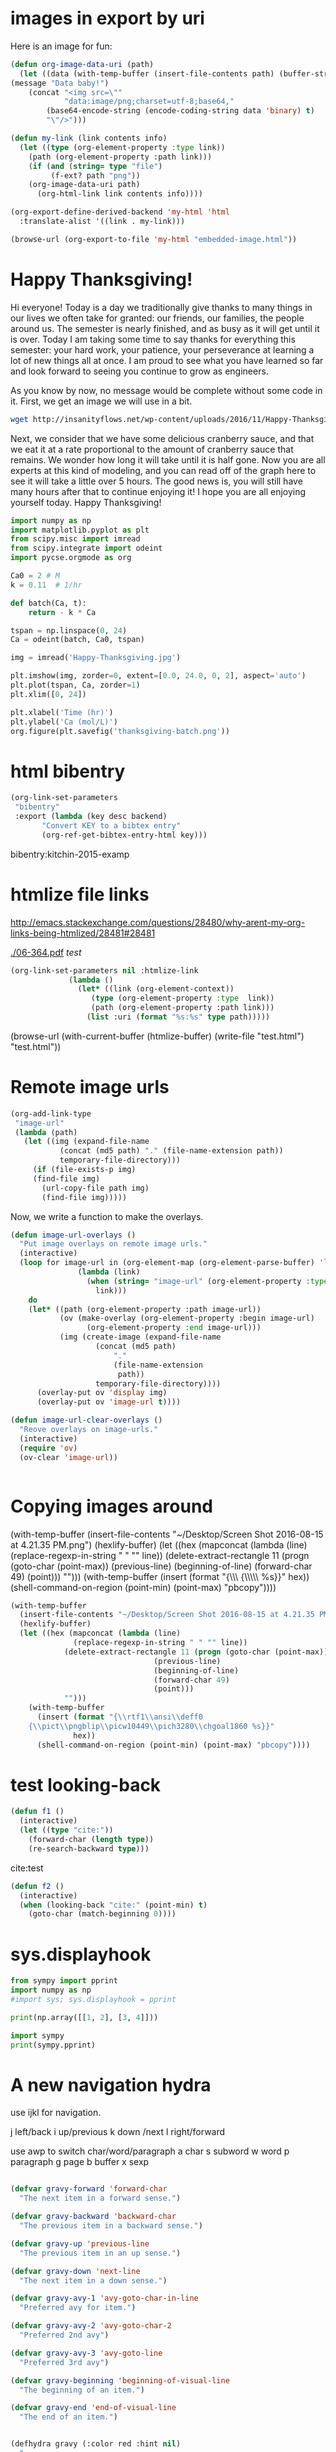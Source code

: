 * images in export by uri

Here is an image for fun:

#+attr_org: :width 20%
[[./Au-icosahedron-3.png]]

#+BEGIN_SRC emacs-lisp
(defun org-image-data-uri (path)
  (let ((data (with-temp-buffer (insert-file-contents path) (buffer-string))))
(message "Data baby!")
    (concat "<img src=\"" 
            "data:image/png;charset=utf-8;base64,"
	    (base64-encode-string (encode-coding-string data 'binary) t)
	    "\"/>")))

(defun my-link (link contents info)
  (let ((type (org-element-property :type link))
	(path (org-element-property :path link)))
    (if (and (string= type "file")
	     (f-ext? path "png"))
	(org-image-data-uri path)
      (org-html-link link contents info))))

(org-export-define-derived-backend 'my-html 'html
  :translate-alist '((link . my-link)))

(browse-url (org-export-to-file 'my-html "embedded-image.html"))
#+END_SRC

#+RESULTS:
: #<process open /Users/jkitchin/vc/blogofile-jkitchin.github.com/_blog/embedded-image.html>



* Happy Thanksgiving!

Hi everyone! Today is a day we traditionally give thanks to many things in our lives we often take for granted: our friends, our families, the people around us. The semester is nearly finished, and as busy as it will get until it is over. Today I am taking some time to say thanks for everything this semester: your hard work, your patience, your perseverance at learning a lot of new things all at once. I am proud to see what you have learned so far and look forward to seeing you continue to grow as engineers. 

As you know by now, no message would be complete without some code in it. First, we get an image we will use in a bit.

#+BEGIN_SRC sh
wget http://insanityflows.net/wp-content/uploads/2016/11/Happy-Thanksgiving.jpg
#+END_SRC

#+RESULTS:

Next, we consider that we have some delicious cranberry sauce, and that we eat it at a rate proportional to the amount of cranberry sauce that remains. We wonder how long it will take until it is half gone. Now you are all experts at this kind of modeling, and you can read off of the graph here to see it will take a little over 5 hours. The good news is, you will still have many hours after that to continue enjoying it! I hope you are all enjoying yourself today. Happy Thanksgiving!

#+RESULTS: thanksgiving
:RESULTS:
[[file:thanksgiving-batch.png]]
:END:

#+name: thanksgiving
#+BEGIN_SRC python :results output org drawer
import numpy as np
import matplotlib.pyplot as plt
from scipy.misc import imread
from scipy.integrate import odeint
import pycse.orgmode as org

Ca0 = 2 # M
k = 0.11  # 1/hr

def batch(Ca, t):
    return - k * Ca

tspan = np.linspace(0, 24)
Ca = odeint(batch, Ca0, tspan)

img = imread('Happy-Thanksgiving.jpg')

plt.imshow(img, zorder=0, extent=[0.0, 24.0, 0, 2], aspect='auto')
plt.plot(tspan, Ca, zorder=1)
plt.xlim([0, 24])

plt.xlabel('Time (hr)')
plt.ylabel('Ca (mol/L)')
org.figure(plt.savefig('thanksgiving-batch.png'))
#+END_SRC







* html bibentry


#+BEGIN_SRC emacs-lisp :results silent
(org-link-set-parameters
 "bibentry"
 :export (lambda (key desc backend)
	   "Convert KEY to a bibtex entry"
	   (org-ref-get-bibtex-entry-html key)))
#+END_SRC


bibentry:kitchin-2015-examp
* htmlize file links
http://emacs.stackexchange.com/questions/28480/why-arent-my-org-links-being-htmlized/28481#28481

 [[./06-364.pdf]]                 [[test]]     

#+BEGIN_SRC emacs-lisp
(org-link-set-parameters nil :htmlize-link
			 (lambda ()
			   (let* ((link (org-element-context))
				  (type (org-element-property :type  link))
				  (path (org-element-property :path link)))
			     (list :uri (format "%s:%s" type path)))))
#+END_SRC

#+RESULTS:
| :htmlize-link | (lambda nil (let* ((link (org-element-context)) (type (org-element-property :type link)) (path (org-element-property :path link))) (list :uri (format %s:%s type path)))) |

(browse-url (with-current-buffer (htmlize-buffer) (write-file "test.html") "test.html"))

* Remote image urls

#+BEGIN_SRC emacs-lisp
(org-add-link-type
 "image-url"
 (lambda (path)
   (let ((img (expand-file-name
	       (concat (md5 path) "." (file-name-extension path))
	       temporary-file-directory)))
     (if (file-exists-p img)
	 (find-file img)
       (url-copy-file path img)
       (find-file img)))))
#+END_SRC

#+RESULTS:
| lambda | (path) | (let ((img (expand-file-name (concat (md5 path) . (file-name-extension path)) temporary-file-directory))) (if (file-exists-p img) (find-file img) (url-copy-file path img) (find-file img))) |

[[image-url:https://d1ra4hr810e003.cloudfront.net/media/27FB7F0C-9885-42A6-9E0C19C35242B5AC/0/D968A2D0-35B8-41C6-A94A0C5C5FCA0725/F0E9E3EC-8F99-4ED8-A40DADEAF7A011A5/dbe669e9-40be-51c9-a9a0-001b0e022be7/thul-IMG_2100.jpg]]


Now, we write a function to make the overlays.

#+BEGIN_SRC emacs-lisp
(defun image-url-overlays ()
  "Put image overlays on remote image urls."
  (interactive)
  (loop for image-url in (org-element-map (org-element-parse-buffer) 'link
			   (lambda (link)
			     (when (string= "image-url" (org-element-property :type link))
			       link)))
	do
	(let* ((path (org-element-property :path image-url))
	       (ov (make-overlay (org-element-property :begin image-url)
				 (org-element-property :end image-url)))
	       (img (create-image (expand-file-name
				   (concat (md5 path)
					   "."
					   (file-name-extension
					    path))
				   temporary-file-directory))))
	  (overlay-put ov 'display img)
	  (overlay-put ov 'image-url t))))

(defun image-url-clear-overlays ()
  "Reove overlays on image-urls."
  (interactive)
  (require 'ov)
  (ov-clear 'image-url))
#+END_SRC
#+RESULTS:
: image-url-clear-overlays

#+BEGIN_SRC emacs-lisp

#+END_SRC

#+RESULTS:


* Copying images around

(with-temp-buffer
  (insert-file-contents "~/Desktop/Screen Shot 2016-08-15 at 4.21.35 PM.png")
  (hexlify-buffer)
  (let ((hex (mapconcat (lambda (line)
			  (replace-regexp-in-string " " "" line))
			(delete-extract-rectangle 11 (progn (goto-char (point-max))
							    (previous-line)
							    (beginning-of-line)
							    (forward-char 49)
							    (point)))
			"")))
    (with-temp-buffer
      (insert (format "{\\rtf1\\ansi\\deff0
	{\\pict\\pngblip\\picw10449\\pich3280\\chgoal1860 %s}}"
		      hex)) 
      (shell-command-on-region (point-min) (point-max) "pbcopy"))))

#+BEGIN_SRC emacs-lisp
(with-temp-buffer
  (insert-file-contents "~/Desktop/Screen Shot 2016-08-15 at 4.21.35 PM.png")
  (hexlify-buffer)
  (let ((hex (mapconcat (lambda (line)
			  (replace-regexp-in-string " " "" line))
			(delete-extract-rectangle 11 (progn (goto-char (point-max))
							    (previous-line)
							    (beginning-of-line)
							    (forward-char 49)
							    (point)))
			"")))
    (with-temp-buffer
      (insert (format "{\\rtf1\\ansi\\deff0
	{\\pict\\pngblip\\picw10449\\pich3280\\chgoal1860 %s}}"
		      hex)) 
      (shell-command-on-region (point-min) (point-max) "pbcopy"))))
#+END_SRC

#+RESULTS:
: 0

* test looking-back

#+BEGIN_SRC emacs-lisp
(defun f1 ()
  (interactive)
  (let ((type "cite:"))
    (forward-char (length type))
    (re-search-backward type)))
#+END_SRC

#+RESULTS:
: f1

   cite:test


#+BEGIN_SRC emacs-lisp
(defun f2 ()
  (interactive)
  (when (looking-back "cite:" (point-min) t)
    (goto-char (match-beginning 0))))
#+END_SRC

#+RESULTS:
: f2

* sys.displayhook

#+BEGIN_SRC python :results output org drawer
from sympy import pprint
import numpy as np
#import sys; sys.displayhook = pprint

print(np.array([[1, 2], [3, 4]]))
#+END_SRC

#+RESULTS:
:RESULTS:
[[1 2]
 [3 4]]
:END:

#+BEGIN_SRC python :results org drawer
import sympy
print(sympy.pprint)
#+END_SRC

#+RESULTS:
:RESULTS:
None
:END:

* A new navigation hydra

use ijkl for navigation.

j left/back
i up/previous
k down /next
l right/forward

use awp to switch char/word/paragraph
a char
s subword
w word
p paragraph
g page
b buffer
x sexp


#+BEGIN_SRC emacs-lisp

(defvar gravy-forward 'forward-char
  "The next item in a forward sense.")

(defvar gravy-backward 'backward-char
  "The previous item in a backward sense.")

(defvar gravy-up 'previous-line
  "The previous item in an up sense.")

(defvar gravy-down 'next-line
  "The next item in a down sense.")

(defvar gravy-avy-1 'avy-goto-char-in-line
  "Preferred avy for item.")

(defvar gravy-avy-2 'avy-goto-char-2
  "Preferred 2nd avy")

(defvar gravy-avy-3 'avy-goto-line
  "Preferred 3rd avy")

(defvar gravy-beginning 'beginning-of-visual-line
  "The beginning of an item.")

(defvar gravy-end 'end-of-visual-line
  "The end of an item.")


(defhydra gravy (:color red :hint nil)
  "
_j_: ← _i_: ↑ _k_: ↓ _l_: →
"
  ("j" (funcall gravy-backward))
  ("l" (funcall gravy-forward))
  ("i" (funcall gravy-up))
  ("k" (funcall gravy-down))

  ("q" nil "quit" :color blue)

  ("h" (call-interactively gravy-beginning))
  (";" (call-interactively gravy-end))
  
  ("'" (call-interactively gravy-avy-1))
  ("," (call-interactively gravy-avy-2))
  ("." (call-interactively gravy-avy-3))

  ("<" beginning-of-buffer)
  (">" end-of-buffer)
  ;; these are different modes
  ;; char
  ("c" (lambda ()
	 (interactive)
	 (setq gravy-backward 'backward-char
	       gravy-up 'previous-line
	       gravy-forward 'forward-char 
	       gravy-down 'next-line
	       gravy-avy-1 'avy-goto-char-in-line
	       gravy-avy-2 'avy-goto-char-2
	       gravy-avy-3 'avy-goto-line))
   "char mode")
  ("w" (lambda ()
	 (interactive)
	 (setq gravy-backward 'backward-word
	       gravy-up 'previous-line
	       gravy-forward 'forward-word 
	       gravy-down 'next-line
	       gravy-avy-1 'avy-goto-char-in-line
	       gravy-avy-2 avy-goto-word-1 
	       gravy-avy-3 avy-goto-word-or-subword-1))
   "word mode")
  ("s" (lambda ()
	 (interactive)
	 (setq gravy-backward 'backward-sentence
	       gravy-up 'previous-line
	       gravy-down 'next-line
	       gravy-forward 'forward-sentence 
	       gravy-avy-1 'avy-goto-char-in-line
	       gravy-avy-2 avy-goto-char-2
	       gravy-avy-3 avy-goto-word-1))
   "sentence mode")
  
  ("p" (lambda ()
	 (interactive)
	 (setq gravy-backward 'backward-paragraph
	       gravy-forward 'forward-paragraph
	       gravy-up 'previous-line
	       gravy-down 'next-line
	       gravy-avy-1 'avy-goto-char-in-line
	       gravy-avy-2 avy-goto-char-2
	       gravy-avy-3 avy-goto-line))
   "paragraph mode")
  
  ("x" (lambda ()
	 (interactive)
	 (setq gravy-backward 'backward-sexp
	       gravy-forward 'forward-sexp
	       gravy-up 'previous-line
	       gravy-down 'next-line
	       gravy-avy-1 'avy-goto-char-in-line
	       gravy-avy-2 'lispy-ace-paren
	       gravy-avy-3 'lispy-ace-symbol))
   "sexp mode"))

#+END_SRC

#+RESULTS:
: gravy/body


* biblio arxiv

#+BEGIN_SRC emacs-lisp
(define-key biblio-selection-mode-map (kbd "o") #'org-ref-biblio-arxiv)

(defun org-ref-biblio-arxiv (&optional arg)
  (interactive)
  (biblio--selection-copy)
  (with-current-buffer (find-file-noselect (completing-read
					    "Bibfile: "
					    org-ref-bibliography-files
					    nil t
					    (car org-ref-bibliography-files)))
    (goto-char (point-max))
    (yank)
    (insert "\n\n")
    (org-ref-bibtex-previous-entry)
    (org-ref-clean-bibtex-entry)))
#+END_SRC

* Goto a named table in org-mode

#+name: goto-table
#+BEGIN_SRC emacs-lisp
(defun org-goto-named-table (&optional name)
  "Jump to a named table."
  (interactive)
  (let ((tables '())
	(case-fold-search t))
    (save-excursion
      (goto-char (point-min))
      (while (re-search-forward "^#\\+tblname: +\\(.*\\)$" nil t)
	(pushnew (cons (match-string 1) (match-beginning 0)) tables)))
    (if name
	(goto-char (cdr (assoc name tables)))
      (goto-char (cdr (assoc (org-icompleting-read
			      "Table name: " (mapcar 'car tables) 
			      nil t)
			     tables)))))) 
#+END_SRC

#+RESULTS: goto-table
: org-goto-named-table

#+RESULTS:
: org-goto-named-table





#+tblname: some-table
| 3 | 4 | 5 |


#+TBLNAME: some-other-table
| 3 | 4 | 5 |


* helm-tagger			:tag1:engineering:

#+BEGIN_SRC emacs-lisp
(defun helm-tagger ()
  (interactive)
  (helm
   :sources
   `((name . "HELM tag setter")
     (candidates . ,(mapcar 'car org-tag-persistent-alist))
     (action . (lambda (candidate)
                 (org-set-tags-to (helm-marked-candidates)))))))
#+END_SRC



(require 'counsel)
(require 'jedi)
* Cleaning up the pyshow directory

I want to get rid of files that are not linked anymore. these

#+BEGIN_SRC python
import os
import re
import glob

imgs = []

for orgfile in glob.glob('*.org'):
    with open(orgfile, 'r') as f:
        try:
            contents = f.read()
            imgs += re.findall(u'\[\[file:(pyshow/[0-9a-z]*\.png)\]\]', contents)
        except:
            print('Could not read {}'.format(orgfile))

print(imgs)

for png in (glob.glob('pyshow/*.png')):
    if png not in imgs:
        os.unlink(png)

print(glob.glob('pyshow/*.png'))
#+END_SRC

#+RESULTS:
: Could not read ase-db.org
: ['pyshow/56bc77cfebd90f8a1cb22421c1c4f2c4a05fedeb.png', 'pyshow/2daee706d3b906a25914a6ca975906047af7fa35.png']
: ['pyshow/2daee706d3b906a25914a6ca975906047af7fa35.png', 'pyshow/56bc77cfebd90f8a1cb22421c1c4f2c4a05fedeb.png']

* ob-ipython
https://github.com/gregsexton/ob-ipython

You can ask the running IPython kernel for documentation. Open a SRC block, place the point on the thing you’re interested in and run

M-x ob-ipython-inspect

I recommend you bind this to a key.

It’s often easier to play with code using a REPL. With the point in an ipython SRC block, you can open a REPL connected to the current kernel by running C-c C-v C-z. I recommend you do this anyway, as python-mode can now use this REPL to provide completion in code buffers.

If evaluated code produces an error, this will be displayed nicely in a buffer using IPython’s traceback support.

Stdout from code evaluation is displayed in a popup buffer. This is great for debugging or getting verbose output that is best left out of documents. If you wish to capture stdout in your document use the :results output SRC block header.
You can interrupt or kill a running kernel. This is helpful if things get stuck or really broken. See

M-x ob-ipython-interrupt-kernel
M-x ob-ipython-kill-kernel

(require 'ob-ipython)

#+BEGIN_SRC ipython :session :results output
print(6)
#+END_SRC

#+RESULTS:
: 6


#+BEGIN_SRC ipython :session :results value
%matplotlib inline

import matplotlib.pyplot as plt

plt.plot([1, 2, 3])
#+END_SRC

#+RESULTS:
: [<matplotlib.lines.Line2D at 0x10dac2c88>]

* helm tag setter		       :tag1:tag3:

#+BEGIN_SRC emacs-lisp
(defun tag-lister ()
  "Function that gets and returns possible tags."
  (list "tag1" "tag2" "tag3"))

(defun helm-tagger ()
  (interactive)
  (helm
   :sources
   `((name . "HELM tag setter")
     (candidates . ,(tag-lister))
     (action . (lambda (candidate)
		 (org-set-tags-to (helm-marked-candidates)))))))


#+END_SRC

#+RESULTS:
: helm-tagger

* Symmetry equivalent atoms with spglib

#+BEGIN_SRC python
import pycse.orgmode as org
from ase import Atom, Atoms
import numpy as np

B = 'Ti'; X = 'O'; a = 3.7842; c = 2*4.7573; z = 0.831;

a1 = a * np.array([1.0, 0.0, 0.0])
a2 = a * np.array([0.0, 1.0, 0.0])
a3 = np.array([0.5 * a, 0.5 * a, 0.5 * c])

atoms = Atoms([Atom(B, -0.125 * a1 + 0.625 * a2 + 0.25 * a3),
               Atom(B,  0.125 * a1 + 0.375 * a2 + 0.75 * a3),
               Atom(X, -z*a1 + (0.25-z)*a2 + 2.*z*a3),
               Atom(X, -(0.25+z)*a1 + (0.5-z)*a2 + (0.5+2*z)*a3),
               Atom(X, z*a1 - (0.25 - z)*a2 + (1-2*z)*a3),
               Atom(X, (0.25 + z)*a1 + (0.5 + z)*a2 + (0.5-2*z)*a3)],
               cell=[a1,a2,a3])

org.result(atoms)

import spglib as sp
org.result(sp.find_primitive(atoms))
org.comment('')
org.result(sp.get_symmetry_dataset(atoms)['equivalent_atoms'])
#+END_SRC
#+RESULTS:
:RESULTS:
: Atoms(symbols='Ti2O4', positions=..., cell=[[3.7842, 0.0, 0.0], [0.0, 3.7842, 0.0], [1.8921, 1.8921, 4.7573]], pbc=[False, False, False])
: (array([[-1.8921,  1.8921,  4.7573],
:        [ 1.8921, -1.8921,  4.7573],
:        [ 1.8921,  1.8921, -4.7573]]), array([[ 0.75 ,  0.25 ,  0.5  ],
:        [ 0.   ,  0.   ,  0.   ],
:        [ 0.956,  0.956,  0.   ],
:        [ 0.706,  0.206,  0.5  ],
:        [ 0.794,  0.294,  0.5  ],
:        [ 0.044,  0.044,  0.   ]]), array([22, 22,  8,  8,  8,  8], dtype=int32))

: [0 0 2 2 2 2]
:END:


* Getting matplotlib figs


#+BEGIN_SRC python
import matplotlib.pyplot as plt

plt.plot([5, 6, 7, 8])

figs = list(map(plt.figure, plt.get_fignums()))
#print(figs)


#for i in plt.get_fignums():
#    plt.figure(i)
#    plt.savefig('figure%d.png' % i)
#+END_SRC
#+RESULTS:
: y

so i can get the figures. they need to be saved, and put in the buffer to see them inline. if saved, they need unique, reproducible filenames. probably hash-n.png in a directory. unless the code-block has a name. then name-1.png

IDea 2: patch matplotlib.pyplot.savefig

https://github.com/jkitchin/pycse/blob/master/pycse/publish.py
* error catching
#+BEGIN_SRC emacs-lisp
(defun pydoc-user-modules ()
  "Return a list of strings for user-installed modules."
  (mapcar
   'symbol-name
   (read
    (shell-command-to-string
     "python -c \"import pipp; mods = sorted([i.key for i in pip.get_installed_distributions()]); print('({})'.format(' '.join(['\"{}\"'.format(x) for x in mods])))  \""))))

(condition-case err
    (pydoc-user-modules)
  (wrong-type-argument
   (princ (format "Error caught: %s" err))
   '()))
#+END_SRC

#+RESULTS:
| t |

#+BEGIN_SRC emacs-lisp
(setq baz 34)

(condition-case err
    (if (eq baz 35)
        t
      ;; This is a call to the function error.
      (error "Rats!  The variable %s was %s, not 35" 'baz baz))
  ;; This is the handler; it is not a form.
  (error (princ (format "The error was: %s" err))
         2))
#+END_SRC

#+RESULTS:
: 2

* links in src

in comments they do not export.
#+BEGIN_SRC emacs-lisp
(princ "Hello World!")  ;; [[http://stackoverflow.com/blabla1234][Got this from SO.]]
(princ "Hello World!")  ;; <a href="http://stackoverflow.com/blabla1234">
#+END_SRC

#+RESULTS:
: Hello World!

* python 2
#+BEGIN_SRC emacs-lisp
(defun org-babel-execute:python2 (body params)
  (let ((org-babel-python-command "/Users/jkitchin/Library/Enthought/Canopy_64bit/User/bin/python2"))
    (org-babel-execute:python body params)))

#+END_SRC


#+BEGIN_SRC python2
print 'Hello'
#+END_SRC
#+RESULTS:
: Hello


* Getting tooltips on Vasp keywords
  :PROPERTIES:
  :categories: python,vasp,lisp,emacs
  :END:

We do a lot of molecular simulations, and I do a fair bit of teaching people how to do molecular simulations, particularly using Vasp for density functional theory calculations. One of the limitations I have come across is the disconnect between documentation and simulations. The documentation for Vasp is on webpages, and not accessible from Python, or Emacs. This makes it also difficult to validate parameters, or easily access what the parameters do, and what values they can take. =jasp= has been a workhorse for us for a while, but it is time to consider a rewrite (you can see the work in progress here: https://github.com/jkitchin/vasp).  I have a few goals for this:

1. Use the ase Calculator interface with native support of ase-db
2. Make functional programming possible, and especially to enable hy for molecular simulation
3. Simplify the interface and maintenance - no list of keywords
4. Add validation and documentation to the keywords

I am going to talk about the 4th point here. I started a vasp.validate module. It has functions and docstrings for many keywords. It has a function called keywords that returns ... wait for it ... a list of keywords defined in the module, in a form easy for Lisp to digest. Here it is.

#+BEGIN_SRC python
from vasp.validate import keywords
print keywords()
#+END_SRC

#+RESULTS:
: ("ediffg" "encut" "ibrion" "isif" "ismear" "ispin" "nsw" "prec" "sigma" "xc")

That function will keep the list up to date based on what is defined in the module. We can access the docstring of each keyword like this.

#+BEGIN_SRC python
from vasp.validate import ibrion
print(ibrion.__doc__)
#+END_SRC

#+RESULTS:
: IBRION determines how the ions are updated and moved.

We can get these functionally into Emacs like this:

#+BEGIN_SRC emacs-lisp
(defun vasp-keywords ()
  "Returns a list of vasp keywords."
  (read
   (shell-command-to-string
    "python -c \"from vasp.validate import keywords; print keywords()\"")))

(vasp-keywords)
#+END_SRC

#+RESULTS:
| ediffg | encut | ibrion | isif | ismear | ispin | nsw | prec | sigma | xc |

And we can get to the docstrings in Emacs too.

#+BEGIN_SRC emacs-lisp
(defun vaspdoc (keyword)
  "Get docstring for KEYWORD."
  (shell-command-to-string
   (format
    "python -c \"from vasp.validate import %s; print(%s.__doc__)\""
    keyword keyword)))

(vaspdoc "ibrion")
#+END_SRC
#+RESULTS:
: IBRION determines how the ions are updated and moved.

We can put these together with font-lock to provide tooltips. First, here is a regexp that will find the words we want.

#+BEGIN_SRC emacs-lisp
(defvar *vasp-keywords-regex*
  (regexp-opt (vasp-keywords))
  "Regexp for vasp keywords.")
#+END_SRC
#+RESULTS:
: *vasp-keywords-regex*

Now we use this recipe to provide tooltips and clickable text for the keywords we know how to validate and have documentation for. We modify the docstring a bit, so only the first line is the tooltip, and clicking on the keyword opens a pydoc window of the full docstring.

#+BEGIN_SRC emacs-lisp
(defun vasp-tooltip-1 (window object position)
  "Get the one line tooltip for the keyword under point."
  (save-excursion
    (goto-char position)
    (car (s-split "\n" (vaspdoc (thing-at-point 'word))))))

(defun next-vasp-keyword (&optional limit)
  "Find vasp keywords."
  (while (re-search-forward *vasp-keywords-regex* limit t)
    (flyspell-delete-region-overlays (match-beginning 0)
				     (match-end 0))
    (let ((map (make-sparse-keymap)))
      (define-key map [mouse-1]
	(lambda ()
	  (interactive)
	  (pydoc (format "vasp.validate.%s" (thing-at-point 'word)))))
      (add-text-properties
       (match-beginning 0)
       (match-end 0)
       (list
	'help-echo 'vasp-tooltip
	'local-map map
	'face 'font-lock-keyword-face
	'mouse-face 'highlight)))))

(font-lock-add-keywords
 nil
 `((next-vasp-keyword 0 font-lock-keyword-face)) t)
#+END_SRC


Here is a list of the currently defined keywords to test out the idea.

ediffg encut ibrion isif ismear ispin nsw prec sigma xc

Here it is in Python, to get a sense for how it is going to look. cite:2006-acs-style-guide,2007-basic-resear-needs,2010-reprod-resear,2011-mater-genom

#+BEGIN_SRC python
from vasp import Vasp

calc = Vasp('some-dir',
            encut=350,
            xc='pbe',
            sigma=0.2,
            ibrion=2)
#+END_SRC

This looks like it will be great. Now to integrate the validation code into vasp.py and give it a shot!

#+BEGIN_SRC hy
(import vasp [Vasp])

(setv calc (Vasp "some-dir" :encut 450))
#+END_SRC

* vasp test


#+BEGIN_SRC python
from ase.calculators.vasp import Vasp
from ase import Atom, Atoms
import os

os.chdir('/tmp')
co = Atoms([Atom('C',[0,   0, 0]),
            Atom('O',[1.2, 0, 0])],
            cell=(6., 6., 6.))

calc = Vasp(xc='PBE',  # the exchange-correlation functional
            nbands=6,  # number of bands
            encut=350, # planewave cutoff
            ismear='10.0',  # Methfessel-Paxton smearing
            sigma=0.01,# very small smearing factor for a molecule
            lhfcalc=0.2)

calc.spinpol=False

co.set_calculator(calc)

calc.write_incar(co)
print calc

print open('/tmp/INCAR').read()

#+END_SRC

#+RESULTS:

* Pelican link
#+BEGIN_SRC emacs-lisp
(org-add-link-type
 "pelican"
 (lambda (path) (org-open-file path))
 ;; ; export
 (lambda (path desc backend)
   (cond
    ((eq backend 'html)
     (format "{filename}/%s" (file-relative-name path))))))
#+END_SRC


Link to internal content pelican:/Users/jkitchin/blogofile-jkitchin.github.com/_blog/blog.org

#+BEGIN_SRC sh
pwd
#+END_SRC

#+RESULTS:
: /Users/jkitchin/blogofile-jkitchin.github.com/_blog

exports to:
<p>
Link to internal content {filename}/blog.org
</p>



[[foo bar]]
* Import arxiv pdfs

#+BEGIN_SRC emacs-lisp
(with-temp-buffer
  (insert (shell-command-to-string (format "%s %s -"
					   pdftotext-executable
					   "~/Desktop/1409.7985.pdf")))
  (goto-char (point-min))
  (let ((matches '()))
    (while (re-search-forward "arxiv:\\(.*?\\..*?\\)v" nil t)
      ;; I don't know how to avoid a trailing . on some dois with the
      ;; expression above, so if it is there, I chomp it off here.
      (let ((m (match-string 1)))
	(cl-pushnew m matches :test #'equal)
	))
    matches))
#+END_SRC

#+RESULTS:
| 1409.7985 |


#+BEGIN_SRC emacs-lisp
(arxiv-get-bibtex-entry (arxiv-get-bibliographic-code "1409.7985"))
#+END_SRC

#+RESULTS:
#+begin_example

@ARTICLE{2014arXiv1409.7985S,
   author = {{Sim}, Y. and {Routledge}, B. and {Smith}, N.~A.},
    title = "{The Utility of Text: The Case of Amicus Briefs and the Supreme Court}",
  journal = {ArXiv e-prints},
archivePrefix = "arXiv",
   eprint = {1409.7985},
 primaryClass = "cs.CL",
 keywords = {Computer Science - Computation and Language, Computer Science - Artificial Intelligence, Computer Science - Computer Science and Game Theory, Computer Science - Learning},
     year = 2014,
    month = sep,
   adsurl = {http://adsabs.harvard.edu/abs/2014arXiv1409.7985S},
  adsnote = {Provided by the SAO/NASA Astrophysics Data System}
}

#+end_example


* A better monkey patch by decoration

None other than Guido van Rossum brought up ways to monkey patch a class here:
https://mail.python.org/pipermail/python-dev/2008-January/076194.html. I use monkey patching in jasp /everywhere/. Here I add some functionality

#+BEGIN_SRC python
def monkeypatch_method(cls):
    def decorator(func):
        setattr(cls, func.__name__, func)
        s = ('\n\nMonkey-patch defined in '
             '{f.func_code.co_filename} '
             'at line {f.func_code.co_firstlineno}')
        func.__doc__ +=  s.format(f=func)
        return func
    return decorator

from ase.calculators.vasp import Vasp

@monkeypatch_method(Vasp)
def newfunc(self, a, b):
    "Return a + b."
    return a + b

help(Vasp.newfunc)

c = Vasp()
print c.newfunc(1, 2)
help(c.newfunc)
#+END_SRC




#+BEGIN_SRC python
def monkeypatch_class(name, bases, namespace):
    assert len(bases) == 1, "Exactly one base class required"
    base = bases[0]
    for name, value in namespace.iteritems():
        if name != "__metaclass__":
            setattr(base, name, value)
    return base

# To use:

from ase.calculators.vasp import Vasp

class VASP(Vasp):
    __metaclass__ = monkeypatch_class

    def newfunc(self):
        return 'done'

#This adds <method1>, <method2>, etc. to <someclass>, and makes
#<newclass> a local alias for <someclass>.

v = VASP()

print v.newfunc()
#+END_SRC

#+RESULTS:
: done






* Subclassing ase.calculators.vasp
this lets me add some kwargs to Vasp. Now if I can combine this with the metaclass and restart, we might be good!

#+BEGIN_SRC python
import os
import types

class WithCurrentDirectory(type):
   """Metaclass that decorates all of its methods except __init__."""
   def __new__(cls, name, bases, attrs):
      return super(WithCurrentDirectory, cls).__new__(cls, name, bases, attrs)

   def __init__(cls, name, bases, attrs):
      """Decorate all the methods of the class instance with the classmethod cd.

      We skip __init__ because that is where the attributes are actually set.
      It is an error to access them before they are set.
      """
      print bases, bases[0], dir(bases[0])
      print bases, bases[1], dir(bases[1])
      print 'atts: ',attrs
      for attr_name, attr_value in attrs.iteritems():
         if attr_name != '__init__' and isinstance(attr_value, types.FunctionType):
            setattr(cls, attr_name, cls.cd(attr_value))
            print 'set ',cls, attr_name

      # hack for this example
      for attr_name,attr_value in bases[1].__dict__.iteritems():
         if isinstance(attr_value, types.FunctionType):
            setattr(cls, attr_name, cls.cd(attr_value))

   @classmethod
   def cd(cls, func):
      """Decorator to temporarily run cls.func in the directory stored in cls.wd.

      The working directory is restored to the original directory afterwards.
      """
      print cls, func; import sys; sys.exit()
      def wrapper(self, *args, **kwargs):
         if self.verbose:
            print('\nRunning {}'.format(func.__name__))
            print("Started in {}".format(os.getcwd()))
         os.chdir(self.wd)
         if self.verbose:
            print("  Entered {}".format(os.getcwd()))
         try:
            result = func(self, *args, **kwargs)
            if self.verbose:
               print('  {}'.format(result))
            return result
         except Exception, e:
            # this is where you would use an exception handling function
            print('  Caught {}'.format(e))
            pass
         finally:
            os.chdir(self.owd)
            if self.verbose:
               print("  Exited to {}\n".format(os.getcwd()))

      wrapper.__name__ = func.__name__
      wrapper.__doc__ = func.__doc__
      return wrapper

#from jasp import *
import jasp.jasp_extensions  # adds some of the jasp extensions
import logging
from ase import Atom, Atoms
import ase.calculators.vasp

class VASP(object, ase.calculators.vasp.Vasp):
    __metaclass__ = WithCurrentDirectory
    def __init__(self, wd,
                 verbose=True,
                 debug=None,
                 atoms=None,
                 ,**kwargs):
        self.wd = wd
        self.verbose = verbose
        ase.calculators.vasp.Vasp.__init__(self, **kwargs)
        atoms.calc = self



co = Atoms([Atom('C',[0,   0, 0]),
            Atom('O',[1.2, 0, 0])],
            cell=(6., 6., 6.))

calc = VASP('/tmp/simple-co', #output dir
            xc='PBE',  # the exchange-correlation functional
            nbands=6,  # number of bands
            encut=350, # planewave cutoff
            ismear=1,  # Methfessel-Paxton smearing
            sigma=0.01,# very small smearing factor for a molecule
            verbose=True, debug=logging.DEBUG,
            atoms=co)

print calc

#+END_SRC

#+RESULTS:
: (<type 'object'>, <class ase.calculators.vasp.Vasp at 0x1068f5460>) <type 'object'> ['__class__', '__delattr__', '__doc__', '__format__', '__getattribute__', '__hash__', '__init__', '__new__', '__reduce__', '__reduce_ex__', '__repr__', '__setattr__', '__sizeof__', '__str__', '__subclasshook__']
: (<type 'object'>, <class ase.calculators.vasp.Vasp at 0x1068f5460>) ase.calculators.vasp.Vasp ['__doc__', '__init__', '__module__', '__repr__', '__str__', 'add_to_db', 'archive', 'bader', 'calculate', 'calculation_required', 'check_state', 'chgsum', 'clean', 'clone', 'create_metadata', 'dict', 'get_atoms', 'get_beefens', 'get_bz_k_points', 'get_charge_density', 'get_default_number_of_electrons', 'get_dipole_moment', 'get_eigenvalues', 'get_elapsed_time', 'get_electronic_temperature', 'get_elf', 'get_energy_components', 'get_fermi_level', 'get_forces', 'get_ibz_k_points', 'get_ibz_kpoints', 'get_infrared_intensities', 'get_k_point_weights', 'get_local_potential', 'get_magnetic_moment', 'get_magnetic_moments', 'get_name', 'get_nearest_neighbor_table', 'get_neb', 'get_nonselfconsistent_energies', 'get_number_of_bands', 'get_number_of_electrons', 'get_number_of_grid_points', 'get_number_of_ionic_steps', 'get_number_of_iterations', 'get_number_of_spins', 'get_occupation_numbers', 'get_orbital_occupations', 'get_potential_energy', 'get_property', 'get_pseudo_density', 'get_pseudo_wavefunction', 'get_pseudopotentials', 'get_required_memory', 'get_spin_polarized', 'get_stress', 'get_valence_electrons', 'get_version', 'get_vibrational_frequencies', 'get_vibrational_modes', 'get_xc_functional', 'initialize', 'is_neb', 'job_in_queue', 'json', 'name', 'org', 'plot_neb', 'post_run_hooks', 'prepare_input_files', 'pretty_json', 'python', 'read', 'read_convergence', 'read_default_number_of_electrons', 'read_dipole', 'read_eigenvalues', 'read_electronic_temperature', 'read_energy', 'read_fermi', 'read_forces', 'read_ibz_kpoints', 'read_incar', 'read_k_point_weights', 'read_kpoints', 'read_ldau', 'read_magnetic_moment', 'read_magnetic_moments', 'read_metadata', 'read_nbands', 'read_number_of_electrons', 'read_number_of_iterations', 'read_occupation_numbers', 'read_outcar', 'read_potcar', 'read_relaxed', 'read_stress', 'read_version', 'read_vib_freq', 'register_post_run_hook', 'register_pre_run_hook', 'restart_load', 'results', 'run', 'set', 'set_atoms', 'set_nbands', 'set_results', 'strip', 'strip_warnings', 'todict', 'update', 'write_incar', 'write_kpoints', 'write_metadata', 'write_potcar', 'write_sort_file', 'xml']
: atts:  {'__module__': '__main__', '__metaclass__': <class '__main__.WithCurrentDirectory'>, '__init__': <function __init__ at 0x10692fcf8>}
: <class '__main__.WithCurrentDirectory'> <function pretty_print at 0x106918230>


* Automatic actions when entering an org heading
  :PROPERTIES:
  :END:
  :LOGBOOK:
  CLOCK: [2016-04-26 Tue 11:28]--[2016-04-26 Tue 11:28] =>  0:00
  CLOCK: [2016-04-26 Tue 11:28]--[2016-04-26 Tue 11:28] =>  0:00
  CLOCK: [2016-04-26 Tue 11:23]--[2016-04-26 Tue 11:23] =>  0:00
  CLOCK: [2016-04-26 Tue 11:23]--[2016-04-26 Tue 11:23] =>  0:00
  CLOCK: [2016-04-26 Tue 11:22]--[2016-04-26 Tue 11:23] =>  0:01
  CLOCK: [2016-04-26 Tue 11:20]--[2016-04-26 Tue 11:20] =>  0:00
  CLOCK: [2016-04-26 Tue 11:20]--[2016-04-26 Tue 11:20] =>  0:00
  CLOCK: [2016-04-26 Tue 11:20]--[2016-04-26 Tue 11:20] =>  0:00
  CLOCK: [2016-04-26 Tue 11:19]--[2016-04-26 Tue 11:19] =>  0:00
  CLOCK: [2016-04-26 Tue 11:12]--[2016-04-26 Tue 11:18] =>  0:06
  :END:
  :PROPERTIES:
  :AUTOCLOCK: t
  :END:

org-clock-marker

org-clock-in


post-command-hook


#+BEGIN_SRC emacs-lisp
(defun action-1 ()
  "hook function to run in headings with a clock"
  (and (eq major-mode 'org-mode)
       (not (org-before-first-heading-p)))
  (if (org-entry-get (point) "AUTOCLOCK")
      (org-clock-in)
    (when (marker-buffer org-clock-marker) (org-clock-out))))

(add-hook 'post-command-hook 'action-1)
#+END_SRC

#+RESULTS:
| action-1 | matlab-start-block-highlight-timer | eldoc-schedule-timer |

** test
   :PROPERTIES:
   :END:
   :LOGBOOK:
   CLOCK: [2016-04-26 Tue 11:24]--[2016-04-26 Tue 11:24] =>  0:00
   CLOCK: [2016-04-26 Tue 11:23]--[2016-04-26 Tue 11:24] =>  0:01
   CLOCK: [2016-04-26 Tue 11:23]--[2016-04-26 Tue 11:23] =>  0:00
   :END:
   :PROPERTIES:
   :AUTOCLOCK: t
   :END:





* pdfview
pdfview:./pdfsync.pdf::2

#+BEGIN_SRC emacs-lisp
;;; org-pdfview.el --- Support for links to documents in pdfview mode -*- lexical-binding: t; -*-

;; Copyright (C) 2014 Markus Hauck

;; Author: Markus Hauck <markus1189@gmail.com>
;; Maintainer: Markus Hauck <markus1189@gmail.com>
;; Keywords: org, pdf-view, pdf-tools
;; Version: 0.1
;; Package-Requires: ((org "6.01") (pdf-tools "0.40"))

;; This program is free software; you can redistribute it and/or modify
;; it under the terms of the GNU General Public License as published by
;; the Free Software Foundation, either version 3 of the License, or
;; (at your option) any later version.
;;
;; This program is distributed in the hope that it will be useful,
;; but WITHOUT ANY WARRANTY; without even the implied warranty of
;; MERCHANTABILITY or FITNESS FOR A PARTICULAR PURPOSE. See the
;; GNU General Public License for more details.
;;
;; You should have received a copy of the GNU General Public License
;; along with this program. If not, see <http://www.gnu.org/licenses/>.

;;; Commentary:
;; Add support for org links from pdfview buffers like docview.
;;
;; To enable this automatically, use:
;;     (eval-after-load 'org '(require 'org-pdfview))

;; If you want, you can also configure the org-mode default open PDF file function.
;;     (add-to-list 'org-file-apps '("\\.pdf\\'" . org-pdfview-open))
;;     (add-to-list 'org-file-apps '("\\.pdf::\\([[:digit:]]+\\)\\'" . org-pdfview-open))

;;; Code:
(require 'org)
(require 'pdf-tools)
(require 'pdf-view)

(org-add-link-type "pdfview" 'org-pdfview-open 'org-pdfview-export)
(add-hook 'org-store-link-functions 'org-pdfview-store-link)

(defun org-pdfview-open (link)
  "Open LINK in pdf-view-mode."
  (setq link (substring-no-properties link))
  (cond ((string-match "\\(.*\\)::\\([0-9]*\\)\\+\\+\\([[0-9]\\.*[0-9]*\\)"  link)
         (let* ((path (match-string 1 link))
                (page (string-to-number (match-string 2 link)))
                (height (string-to-number (match-string 3 link))))
           (org-open-file path 1)
           (pdf-view-goto-page page)
           (image-set-window-vscroll
            (round (/ (* height (car (pdf-view-image-size))) (frame-char-height))))))
        ((string-match "\\(.*\\)::\\([0-9]+\\)$"  link)
         (let* ((path (match-string 1 link))
                (page (string-to-number (match-string 2 link))))
(message-box "%s - %s" path page)
           (org-open-file path 1)
           (pdf-view-goto-page page)))
        (t
         (org-open-file link 1))
        ))

(defun org-pdfview-store-link ()
  "Store a link to a pdfview buffer."
  (when (eq major-mode 'pdf-view-mode)
    ;; This buffer is in pdf-view-mode
    (let* ((path buffer-file-name)
           (page (pdf-view-current-page))
           (link (concat "pdfview:" path "::" (number-to-string page))))
      (org-store-link-props
       :type "pdfview"
       :link link
       :description path))))

(defun org-pdfview-export (link description format)
  "Export the pdfview LINK with DESCRIPTION for FORMAT from Org files."
  (let* ((path (when (string-match "\\(.+\\)::.+" link)
                 (match-string 1 link)))
         (desc (or description link)))
    (when (stringp path)
      (setq path (org-link-escape (expand-file-name path)))
      (cond
       ((eq format 'html) (format "<a href=\"%s\">%s</a>" path desc))
       ((eq format 'latex) (format "\\href{%s}{%s}" path desc))
       ((eq format 'ascii) (format "%s (%s)" desc path))
       (t path)))))

(defun org-pdfview-complete-link ()
  "Use the existing file name completion for file.
Links to get the file name, then ask the user for the page number
and append it."
  (concat (replace-regexp-in-string "^file:" "pdfview:" (org-file-complete-link))
	  "::"
	  (read-from-minibuffer "Page:" "1")))


(provide 'org-pdfview)
;;; org-pdfview.el ends here
#+END_SRC

#+RESULTS:
: org-pdfview


#+BEGIN_SRC emacs-lisp
(add-to-list 'org-file-apps '("\\.pdf\\'" . org-pdfview-open))
(add-to-list 'org-file-apps '("\\.pdf::\\([[:digit:]]+\\)\\'" . org-pdfview-open))
#+END_SRC

#+RESULTS:

* matalbbin

#+BEGIN_SRC matlab :tangle myfunc.m
function myfunc
    disp('External function')
end
#+END_SRC


#+BEGIN_SRC emacs-lisp
(org-babel-tangle)
#+END_SRC
#+RESULTS:
| myfunc.m |

#+BEGIN_SRC matlab
myfunc()
#+END_SRC
#+RESULTS:
#+begin_example

                            < M A T L A B (R) >
                  Copyright 1984-2013 The MathWorks, Inc.
                     R2013a (8.1.0.604) 64-bit (maci64)
                             February 15, 2013


To get started, type one of these: helpwin, helpdesk, or demo.
For product information, visit www.mathworks.com.

>> External function
>>
#+end_example

#+BEGIN_SRC emacs-lisp
(defvar matlab-cli-file-path "/Applications/MATLAB_R2013a.app/bin/matlab")
(defvar matlab-cli-arguments '("-nosplash" "-nodesktop"))
(defun run-matlab ()
  "Run an inferior instance of `matlab-cli' inside Emacs."
  (interactive)
  (let* ((matlab-program matlab-cli-file-path)
         (buffer (comint-check-proc "Matlab")))
    ;; pop to the "*Matlab*" buffer if the process is dead, the
    ;; buffer is missing or it's got the wrong mode.
    (pop-to-buffer-same-window
     (if (or buffer (not (derived-mode-p 'matlab-mode))
             (comint-check-proc (current-buffer)))
         (get-buffer-create (or buffer "*Matlab*"))
       (current-buffer)))
    ;; create the comint process if there is no buffer.
    (unless buffer
      (apply 'make-comint-in-buffer "Matlab" buffer
             matlab-program matlab-cli-arguments))))

(setq comint-prompt-regexp ">> ")

(run-matlab)

(comint-simple-send (get-buffer-process "*Matlab*") "disp('t')")
(accept-process-output (get-buffer-process "*Matlab*"))


(defun mymode--output-filter (process string)
  (let ((buffer (process-buffer process)))
    (when (buffer-live-p buffer)
      (with-current-buffer buffer
        (goto-char (point-max))
        (forward-line 0)
        (when (mymode-looking-at-prompt)
          (do-something)
          (goto-char (point-max)))))))
(set-process-filter 'mymode--output-filter)

#+END_SRC
#+RESULTS:
: run-matlab


* exception handling tips and tricks

Here is a usage pattern I deal with a lot. I want to change into some directory temporarily, do something there, and when I cam done change back to the directory I was in. If there are never errors, no problem. If there are any errors however, we have to deal with them and make sure we still get back to our original directory, "or bad things can happen"™, like in the next step of your program creating files in the wrong place.

Python provides some tools to handle this, using exception handling. Here is a minimal example that shows what we want. We try some code, and then handle exceptions, and finally change back to where we started.

#+BEGIN_SRC python
import os

print(os.getcwd())
try:
    cwd = os.getcwd()
    os.chdir('/tmp')
    with open('non-existant-file') as f:
        print(f.read())
except IOError, e:
    print('    Caught an IOError:' + str(e))
except Exception, e:
    print('    ' + str(e))
    print('    In ' + os.getcwd())
else:
    print('No exceptions occurred!')
finally:
    os.chdir(cwd)

print(os.getcwd())
#+END_SRC

#+RESULTS:
: /Users/jkitchin/blogofile-jkitchin.github.com/_blog
:     Caught an IOError:[Errno 2] No such file or directory: 'non-existant-file'
: /Users/jkitchin/blogofile-jkitchin.github.com/_blog

So, that works, but has the smell of context-management, that is, we want to perform some actions in a "context" which is some other directory and we want to restore the previous context afterwards. My preference of context manager is a class with __enter__ and __exit__ methods. In __enter__ we change directory, and on __exit__ we handle any exceptions and go back.

We put this into a python module called cm.py. This is more verbose than the original try block, but it is reusable as we will see.

#+BEGIN_SRC python :tangle cm.py
import os

class current_directory:
    def __init__(self, newdir, handler=None):
        """newdir is where we change to.
        handler is a function that will handle exceptions.
        It has a signature of handler(exception_type, exception_value, traceback).
        It should return True if the exception was handled, and False otherwise.

        """
        self.cwd = os.getcwd()
        self.newdir = newdir
        self.handler = handler
        print('init: ', os.getcwd())

    def __str__(self):
        s = 'current_directory CM (dir: {0} contextdir: {1} handler: {2})'
        return s.format(self.cwd, self.newdir, self.handler)

    def __enter__(self):
        # Enter the directory
        os.chdir(self.newdir)
        print('entered: ', os.getcwd())

    def __exit__(self, type, value, traceback):
        # return to where we came from first.
        os.chdir(self.cwd)
        print('exited: ', os.getcwd())
        if type is not None:
            if self.handler is not None:
                return self.handler(self, type, value, traceback)
            else:
                return False
        else:
            return True
#+END_SRC


Now we use it like this. Here is an example with no exceptions, and no handler.

#+BEGIN_SRC python
from cm import current_directory
import os

with current_directory('/tmp'):
    print(os.getcwd())
#+END_SRC
#+RESULTS:
: ('init: ', '/Users/jkitchin/blogofile-jkitchin.github.com/_blog')
: ('entered: ', '/private/tmp')
: /private/tmp
: ('exited: ', '/Users/jkitchin/blogofile-jkitchin.github.com/_blog')

Here, we pass a handler function to the context manager so we can handle any exceptions that come up.

#+BEGIN_SRC python
from cm import current_directory
import os

def handler(self, e, v, tr):
    if isinstance(v, IOError):
        # self is the context manager, and we can access information in it
        print(self)
        print('    Caught an IOError in ' + os.getcwd())
        return True
    else:
        print((e, v, tr))
        return False

# We can nest context managers
with current_directory('/tmp', handler),\
     open('non-existant-file') as f:
    print(f.read())

print(os.getcwd())
#+END_SRC

#+RESULTS:
: ('init: ', '/Users/jkitchin/blogofile-jkitchin.github.com/_blog')
: ('entered: ', '/private/tmp')
: ('exited: ', '/Users/jkitchin/blogofile-jkitchin.github.com/_blog')
: current_directory CM (dir: /Users/jkitchin/blogofile-jkitchin.github.com/_blog contextdir: /tmp handler: <function handler at 0x1004a0668>)
:     Caught an IOError in /Users/jkitchin/blogofile-jkitchin.github.com/_blog
: /Users/jkitchin/blogofile-jkitchin.github.com/_blog

That is approximately the same amount of code as we previously had, but the error handling is done differently. We don't have to handle the directory changing ourselves with this context manager, but we still do have handle exception handling.











* Nested context managers		    :sent:
  :PROPERTIES:
  :SENT-ON:  Tue Apr 19 11:46:21 2016
  :TO:       jboes@andrew.cmu.edu
  :Message-ID: [[mu4e:msgid:m2oa95bnzo.fsf@andrew.cmu.edu][Nested context managers (Tue Apr 19 11:46:21 2016)]]
  :END:

#+BEGIN_SRC python
from __future__ import print_function

class cd:
    """Context manager for changing directories.

    On entering, store initial location, change to the desired directory,
    creating it if needed.  On exit, change back to the original directory.

    Example:
    with cd('path/to/a/calculation'):
        calc = Jasp(args)
        calc.get_potential energy()
    """

    def __init__(self, working_directory):
        self.origin = os.getcwd()
        self.wd = working_directory

    def __enter__(self):
        # make directory if it doesn't already exist
        if not os.path.isdir(self.wd):
            os.makedirs(self.wd)

        # now change to new working dir
        os.chdir(self.wd)

    def __exit__(self, *args):
        os.chdir(self.origin)
        return False  # allows body exceptions to propagate out.


class unwind:
    def __init__(self,  exception_handler=None):
        self.exception_handler = exception_handler

    def __enter__(self):
        pass

    def __exit__(self, *args):
        print(args)
        if self.exception_handler:
            self.exception_handler(*args)
        return True



import os


print(os.getcwd())
with unwind(), cd('/tmp'):
    print(os.getcwd())
    raise Exception('boom')

print(os.getcwd())


print()
def f(a, b, c): print ("test", a, b, c)

with unwind(lambda a,b,c: print("lambda: ",a,b,c)), cd('/tmp'):
    print(os.getcwd())
    raise Exception('boom')

print(os.getcwd())

print()
def f(a, b, c): print ("test", a, b, c)

with unwind(f), \
     cd('/tmp'):
    print()rint(os.getcwd())
    raise Exception('boom')

print(os.getcwd())
#+END_SRC

#+RESULTS:
#+begin_example
/Users/jkitchin/blogofile-jkitchin.github.com/_blog
/private/tmp
(<type 'exceptions.Exception'>, Exception('boom',), <traceback object at 0x1004b2440>)
/Users/jkitchin/blogofile-jkitchin.github.com/_blog

/private/tmp
(<type 'exceptions.Exception'>, Exception('boom',), <traceback object at 0x1004b24d0>)
lambda:  <type 'exceptions.Exception'> boom <traceback object at 0x1004b24d0>
/Users/jkitchin/blogofile-jkitchin.github.com/_blog

/private/tmp
(<type 'exceptions.Exception'>, Exception('boom',), <traceback object at 0x1004b23f8>)
test <type 'exceptions.Exception'> boom <traceback object at 0x1004b23f8>
/Users/jkitchin/blogofile-jkitchin.github.com/_blog
#+end_example

These don't seem to work as expected.

#+BEGIN_SRC python
try:
   1 / 0

finally:
   print 'done'

#+END_SRC

#+RESULTS:

#+BEGIN_SRC python
try:
    raise KeyboardInterrupt
finally:
    print 'Goodbye, world!'

#+END_SRC

#+RESULTS:

* closures in elisp

#+BEGIN_SRC emacs-lisp
(setq counter
      (lexical-let ((x 0))
	     (lambda () (incf x))))

(print  (funcall counter))
(print  (funcall counter))
#+END_SRC

#+RESULTS:
:
: 1
:
: 2

So cool!

#+BEGIN_SRC emacs-lisp :results output
(setq counter
      (lexical-let ((x 0))
	(defun inf () (incf x))
	(defun def () (decf x))
	(defun restart () (setq x 0))))

(print (inf))
(print (inf))
(print (def))
(print (inf))
(print (restart))
(print (inf))
#+END_SRC

#+RESULTS:
#+begin_example

1

2

1

2

0

1
#+end_example

* self in a macro

http://letoverlambda.com/index.cl/guest/chap6.html


#+BEGIN_SRC emacs-lisp
(setq x 4)
#+END_SRC

#+RESULTS:
: 4


#+BEGIN_SRC emacs-lisp
(+ x 9)
#+END_SRC

#+RESULTS:
: 13

This will not work unless evaluated with lexical-binding
#+BEGIN_SRC emacs-lisp :results value :lexical t
;; Graham's alambda
(defmacro alambda (parms &rest body)
  `(cl-labels ((self ,parms ,@body))
     #'self))

(setq
 N
 (alambda (n)
	  (if (> n 0)
	      (cons
	       n
	       (self (- n 1))))))

(princ (funcall N 3))
#+END_SRC

#+RESULTS:
| 3 | 2 | 1 |

#+BEGIN_SRC emacs-lisp :lexical '((x . 23))
(print x)
#+END_SRC

#+RESULTS:
: 23


#+BEGIN_SRC emacs-lisp :lexical t
;; Graham's alambda
(defmacro alambda (parms &rest body)
  `(cl-labels ((self ,parms ,@body))
     #'self))

(setq
 counter
 (alambda (n)
	  (let ((i n))
	    (defun inc (self)
	      (incf i))
	    (defun dec (self)
	      (decf i)))))



(princ (dec N))
;(princ (dec N))
;(princ (dec N))
;(print (inc N))
(princ counter)
#+END_SRC

#+RESULTS:
| lambda | (n) | (let ((i n)) (defalias (quote inc) (function (lambda (self) (setq i (1+ i))))) (defalias (quote dec) (function (lambda (self) (setq i (1- i)))))) |





#+BEGIN_SRC emacs-lisp
(org-babel-tangle)
(load-file "alambda.el")
(funcall N 3)
#+END_SRC

#+RESULTS:
| 3 | 2 | 1 |

How about this annoying bit of code where we store the result of a test. What is annoying? The let statement, the nested parentheses, its not much, but we can get by without it.

#+BEGIN_SRC emacs-lisp
(let ((x (> 2 0)))
  (if x
      "True"
    "False"))
#+END_SRC

#+RESULTS:
: True

We can define a macro (derived from Let Over Lambda, and On Lisp)

#+BEGIN_SRC emacs-lisp :results value :lexical nil
;; Graham's aif
(defmacro aif (test then &optional else)
  `(let ((it ,test))
     (if it ,then ,else)))

(list (aif (> 2 0) (format "True: %s" it) (format "False: %s" it))
      (aif (< 2 0) (format "True: %s" it) (format "False: %s" it)))
#+END_SRC
#+RESULTS:
| True: t | False: nil |

What do we really get there? The value of the test for use inside the body in the variable =it=.

* show snippets of a script
#+BEGIN_SRC sh :wrap src python :exports results
sed -n 9,18p wos.py
#+END_SRC

#+RESULTS:
#+BEGIN_src python
class HTTPSudsPreprocessor(urllib2.BaseHandler):
    def __init__(self, SID):
        self.SID = SID

    def http_request(self, req):
        req.add_header('cookie', 'SID="'+self.SID+'"')
        return req

    https_request = http_request

#+END_src

#+BEGIN_SRC python :results code :exports results
with open("wos.py") as f:
    print("".join(f.readlines()[8:17]))
#+END_SRC
#+RESULTS:
#+BEGIN_SRC python
class HTTPSudsPreprocessor(urllib2.BaseHandler):
    def __init__(self, SID):
        self.SID = SID

    def http_request(self, req):
        req.add_header('cookie', 'SID="'+self.SID+'"')
        return req

    https_request = http_request

#+END_SRC

* Moonshot
#+BEGIN_SRC emacs-lisp
(defun future (&rest args) "Carnegie Mellon University")
(defun need (&rest args) "Carnegie Mellon University")
(defun requires (&rest args) "Carnegie Mellon University")
(defun past (&rest args) "Carnegie Mellon University")
(defun integrated (&rest args) "Carnegie Mellon University")
(defun investment (&rest args) "Carnegie Mellon University")
(defun improvement (&rest args) "Carnegie Mellon University")
(defun roots (&rest args) "Carnegie Mellon University")
(defun collaboration (&rest args) "Carnegie Mellon University")
(defun enhance (&rest args) "Carnegie Mellon University")
(defun research-agent (&rest args) "Carnegie Mellon University")
#+END_SRC

#+RESULTS:
: research-agent

#+BEGIN_SRC emacs-lisp
(future
 (need (integrated 'research 'data 'methods 'learning))
 (need (enhance (research-agent) 'artificial-intelligence))
 (requires (investment 'sustained)
	   (improvement 'continuous 'education 'research 'software 'hardware))
 (requires (collaboration
	    'multidisciplinary
	    'humanities 'sciences 'engineering 'computing))
 (past (roots 'of 'AI 'human-computer-interaction)))

(future (> years-from-now 10)
 (goal (integrate 'research 'data 'methods 'learning))
 (goal (loop for attr in '(machine-readable reusable)
          do (enable research attr))
 (goal (with (enhance (research-agent) 'artificial-intelligence)
         (leverage 'human 'ingenuity)
         (maximize 'human-learning 'research-productivity))
 (requires (investment 'sustained)
                (continuous-improvement 'education 'research
                                    'software 'hardware))
 (requires (collaboration
            'multidisciplinary
                'humanities 'sciences 'arts 'engineering 'computing))
 (given (@CMU origin 'of 'AI 'human-computer-interaction))
 (compute (optimal-reason-place-and-team)))

#+END_SRC

#+RESULTS:
: Carnegie Mellon University

* Psychedelic medicines
http://cen.acs.org/articles/94/i13/Psychedelic-compounds-like-ecstasy-just.html

** The molecules in the article
*** Ibogaine

#+BEGIN_SRC sh :var smiles=ibogaine :file ibogaine.svg :exports output
echo $smiles | obabel -ismi -osvg
#+END_SRC

#+RESULTS:
[[file:ibogaine.svg]]

*** MDMA
#+BEGIN_SRC sh :var smiles=mdma :file mdma.svg :exports output
echo $smiles | obabel -ismi -osvg
#+END_SRC

#+RESULTS:
[[file:mdma.svg]]

*** THC
#+BEGIN_SRC sh :var smiles=thc :file thc.svg :exports output
echo $smiles | obabel -ismi -osvg
#+END_SRC

#+RESULTS:
[[file:thc.svg]]

*** Ketamine
#+BEGIN_SRC sh :var smiles=ketamine :file ketamine.svg :exports output
echo $smiles | obabel -ismi -osvg
#+END_SRC

#+RESULTS:
[[file:ketamine.svg]]

*** Psilocybin
#+BEGIN_SRC sh :var smiles=psilocybin :file psilocybin.svg :exports output
echo $smiles | obabel -ismi -osvg
#+END_SRC

#+RESULTS:
[[file:psilocybin.svg]]

** Molecule database

#+BEGIN_SRC emacs-lisp
(add-to-list 'org-structure-template-alist
	     '("mol"
	       "#+header:\n#+name:?\n#+begin_molecule\n\n#+end_molecule\n"))
#+END_SRC


#+header: :src https://pubchem.ncbi.nlm.nih.gov/compound/197060#section=Names-and-Identifiers
#+header: :format smiles
#+name: ibogaine
#+begin_molecule
CCC1CC2CC3C1N(C2)CCC4=C3NC5=C4C=C(C=C5)OC
#+end_molecule

#+header: :src https://pubchem.ncbi.nlm.nih.gov/compound/ketamine :format smiles
#+name: ketamine
#+begin_molecule
CNC1(CCCCC1=O)C2=CC=CC=C2Cl
#+end_molecule


#+header: :src https://pubchem.ncbi.nlm.nih.gov/compound/1615#section=Names-and-Identifiers :format smiles
#+name: mdma
#+begin_molecule
CC(CC1=CC2=C(C=C1)OCO2)NC
#+end_molecule

#+header: :src https://pubchem.ncbi.nlm.nih.gov/compound/16078#section=Names-and-Identifiers :format smiles
#+name: THC
#+begin_molecule
CCCCCC1=CC2=C(C3C=C(CCC3C(O2)(C)C)C)C(=C1)O
#+end_molecule

#+header: :src https://pubchem.ncbi.nlm.nih.gov/compound/10624#section=Names-and-Identifiers :format smiles
#+name: psilocybin
#+begin_molecule
CN(C)CCC1=CNC2=C1C(=CC=C2)OP(=O)(O)O
#+end_molecule

* Export table from src-block to csv

#+name: mytable
| a | b |
| 1 | 2 |
| 3 | 4 |


#+BEGIN_SRC emacs-lisp
(save-excursion
  (org-open-link-from-string "[[mytable]]")
  (while (not (org-table-p)) (forward-line))
  (org-table-export "mytable.csv" "orgtbl-to-csv"))
#+END_SRC
#+RESULTS:
: Export done.

#+BEGIN_SRC sh
cat mytable.csv
#+END_SRC
#+RESULTS:
: a,b
: 1,2
: 3,4


* isearch

#+BEGIN_SRC emacs-lisp
(add-hook 'isearch-mode-end-hook
          #'endless/goto-match-beginning)

(defun endless/goto-match-beginning ()
  "Go to the start of current isearch match.
Use in `isearch-mode-end-hook'."
  (when (and isearch-forward
             (number-or-marker-p isearch-other-end)
             (not mark-active)
             (not isearch-mode-end-hook-quit))
    (goto-char isearch-other-end)))
#+END_SRC

#+RESULTS:
: endless/goto-match-beginning

* An Emacs interface to the ase-db
  :PROPERTIES:
  :categories: ase, database
  :date:     2014/04/24 09:33:44
  :updated:  2014/04/24 09:33:44
  :ID:       D32E042F-F330-418E-A088-D399E3E182BB
  :END:
The [[https://wiki.fysik.dtu.dk/ase/ase/db/db.html#ase-db][ase-db]] has a command-line interface, a Python API, and a web-based interface. None of these do everything I would like at once. Here we investigate an Emacs interface to the ase-db using ivy. This will give us the power of the command-line interface with the selection and multiple actions of ivy.

First, we make a little database to play with.

#+BEGIN_SRC python
import os
if os.path.exists('abc.db'): os.unlink('abc.db')

from ase import Atoms
from ase.db import connect
c = connect('abc.db')

c.write(Atoms('Fe'))
c.write(Atoms('Al'))
c.write(Atoms('Ni'))
c.write(Atoms('FeNi'))
c.write(Atoms('FeAl'))
c.write(Atoms('NiAl'))
c.write(Atoms('FeNiAl'))
#+END_SRC
#+RESULTS:

Now, let us see the contents to be sure what is in there. Each row of this output is a candidate we might want to do something with.

#+BEGIN_SRC sh
ase-db abc.db
#+END_SRC

#+RESULTS:
: id|age|user    |formula|pbc|volume|charge|   mass
:  1| 6s|jkitchin|Fe     |FFF| 1.000| 0.000| 55.847
:  2| 6s|jkitchin|Al     |FFF| 1.000| 0.000| 26.982
:  3| 6s|jkitchin|Ni     |FFF| 1.000| 0.000| 58.693
:  4| 6s|jkitchin|FeNi   |FFF| 1.000| 0.000|114.540
:  5| 6s|jkitchin|AlFe   |FFF| 1.000| 0.000| 82.829
:  6| 6s|jkitchin|AlNi   |FFF| 1.000| 0.000| 85.675
:  7| 6s|jkitchin|AlFeNi |FFF| 1.000| 0.000|141.522
: Rows: 7

We can split this pretty cleanly. For candidates we can ignore the first row, and the last two rows.

#+BEGIN_SRC emacs-lisp
(mapcar (lambda (s) (split-string s "|"))
	(split-string  (shell-command-to-string "ase-db abc.db") "\n"))
#+END_SRC

#+RESULTS:
|      id | age | user     | formula | pbc | volume | charge |    mass |
|       1 | 18m | jkitchin | Fe      | FFF |  1.000 |  0.000 |  55.847 |
|       2 | 18m | jkitchin | Al      | FFF |  1.000 |  0.000 |  26.982 |
|       3 | 18m | jkitchin | Ni      | FFF |  1.000 |  0.000 |  58.693 |
|       4 | 18m | jkitchin | FeNi    | FFF |  1.000 |  0.000 | 114.540 |
|       5 | 18m | jkitchin | AlFe    | FFF |  1.000 |  0.000 |  82.829 |
|       6 | 18m | jkitchin | AlNi    | FFF |  1.000 |  0.000 |  85.675 |
|       7 | 18m | jkitchin | AlFeNi  | FFF |  1.000 |  0.000 | 141.522 |
| Rows: 7 |     |          |         |     |        |        |         |
|         |     |          |         |     |        |        |         |

Let's turn this into a function
#+BEGIN_SRC emacs-lisp
(defun ase-db-info (s)
  (with-help-window (help-buffer)
      (princ
       (shell-command-to-string
	(format "ase-db \"abc.db\" id=%s -l" (s-trim (car (split-string s "|"))))))))

(ivy-read "Select: " (split-string  (shell-command-to-string
				     "ase-db abc.db") "\n")
	  :require-match t
	  :action '(1
		    ("i" ase-db-info "Info")))
#+END_SRC

#+RESULTS:
:  2|11d|jkitchin|Al     |FFF| 1.000| 0.000| 26.982


#+BEGIN_SRC emacs-lisp
(defvar db "/Users/jkitchin/Dropbox/CMU/manuscripts/2015/manuscript-corelevelshift/supporting-information/data.json"
  "The database.")

(helm :sources (helm-build-async-source "ase-db"
		 :delayed t
                 :candidates-process (lambda ()
				       (start-process
					"ase-db" nil
					"ase-db" db helm-pattern))
		 :action '(("Info" . (lambda (s)
				       (with-help-window (help-buffer)
					 (princ
					  (shell-command-to-string
					   (format "ase-db %s id=%s -l"
						   db
						   (s-trim (car (split-string s "|")))))))))
			   ("View" . (lambda (s)
				       (let ((py (format "from ase.visualize import view
from ase.io import read
atoms = read(\"%s@%s\")
view(atoms)
" db  (s-trim (car (split-string s "|")))))
					     (tf)
					     (temporary-file-directory "."))
					 (setq tf (make-temp-file "py-" ))
					 (with-temp-file tf
					   (insert py))
					 (call-process "python" tf)
					 (delete-file tf))))))
      :buffer "*helm async source*")
#+END_SRC

#+RESULTS:
#+begin_example
name      |unit  |value
id        |      |2
age       |      |15.607 months
formula   |      |Cu54Pd18
user      |      |jboes
calculator|      |vasp
energy    |eV    |-586.621877
charge    ||e|   |0.0
mass      |au    |5347.044
unique id |      |315485abf551402f083bca9929bf9671
volume    |Ang^3 |936.858562646

Unit cell in Ang:
axis|periodic|          x|          y|          z
   1|     yes|    -11.201|      0.000|      0.000
   2|     yes|      0.000|      0.000|     11.201
   3|     yes|      0.000|      7.467|      0.000

Key-value pairs:
GS     |1
_0_75Cu|1
_1cl   |1
_72atom|1
fcc    |1
#+end_example



** SQL interactions
Now, suppose I want to find entries that do not contain Ni. We can find the entries that do contain Ni like this.

#+begin_src sqlite :db abc.db :list
SELECT species.id  FROM species
WHERE species.Z == 28;
#+end_src

#+RESULTS:
: 3
: 4
: 6
: 7

You can see there is a Ni in each found entry. Now, we select the ids from the systems table that do not exist in that list.

#+begin_src sqlite :db abc.db :list
select id from  systems
 where
   NOT EXISTS (SELECT id FROM species WHERE species.id = systems.id and species.Z == 28);
#+end_src

#+RESULTS:
: 1
: 2
: 5

And you can see none of these entries contain Ni.






** python + sql

I am examining how to query the ase-db, and this post looks at how to find results that do not contain a particular atom. The solution is based on a email from the mailing list (http://listserv.fysik.dtu.dk/pipermail/ase-developers/2014-April/002097.html).

We begin by making a test database. This will only contain some atoms objects with different stoichiometries. We also add keywords for the stoichiometry, because the queries will be developed directly in SQL, which cannot read the numpy arrays stored in the tables.


It is probably more common to interact with the ase-db using Python.

#+BEGIN_SRC python
from ase.db import connect

c = connect('abc.db')
con = c._connect()
cur = con.cursor()
for row in  cur.execute('''select * from  systems
 where
   NOT EXISTS (SELECT id FROM species WHERE species.id = systems.id and species.Z == 28)'''):
    print(row)
#+END_SRC
#+RESULTS:
: (1, '6ef3f57e457c4a5a24f85ba8508ff9fe', 16.22150360339677, 16.22150360339677, 'jkitchin', b'\x1a\x00\x00\x00', b'\x00\x00\x00\x00\x00\x00\x00\x00\x00\x00\x00\x00\x00\x00\x00\x00\x00\x00\x00\x00\x00\x00\x00\x00', b'\x00\x00\x00\x00\x00\x00\xf0?\x00\x00\x00\x00\x00\x00\x00\x00\x00\x00\x00\x00\x00\x00\x00\x00\x00\x00\x00\x00\x00\x00\x00\x00\x00\x00\x00\x00\x00\x00\xf0?\x00\x00\x00\x00\x00\x00\x00\x00\x00\x00\x00\x00\x00\x00\x00\x00\x00\x00\x00\x00\x00\x00\x00\x00\x00\x00\x00\x00\x00\x00\xf0?', 0, None, None, None, None, None, None, None, None, None, None, None, None, None, None, None, None, '{}', 'null', 1, None, None, 1.0, 55.847, 0.0)
: (2, '1da038ce751e1a5bfe37d2679bcb4ea7', 16.221503603700942, 16.221503603700942, 'jkitchin', b'\r\x00\x00\x00', b'\x00\x00\x00\x00\x00\x00\x00\x00\x00\x00\x00\x00\x00\x00\x00\x00\x00\x00\x00\x00\x00\x00\x00\x00', b'\x00\x00\x00\x00\x00\x00\xf0?\x00\x00\x00\x00\x00\x00\x00\x00\x00\x00\x00\x00\x00\x00\x00\x00\x00\x00\x00\x00\x00\x00\x00\x00\x00\x00\x00\x00\x00\x00\xf0?\x00\x00\x00\x00\x00\x00\x00\x00\x00\x00\x00\x00\x00\x00\x00\x00\x00\x00\x00\x00\x00\x00\x00\x00\x00\x00\x00\x00\x00\x00\xf0?', 0, None, None, None, None, None, None, None, None, None, None, None, None, None, None, None, None, '{}', 'null', 1, None, None, 1.0, 26.98154, 0.0)
: (5, 'eba4d7c7271fcc991563e08e3c24b2c5', 16.2215036038939, 16.2215036038939, 'jkitchin', b'\x1a\x00\x00\x00\r\x00\x00\x00', b'\x00\x00\x00\x00\x00\x00\x00\x00\x00\x00\x00\x00\x00\x00\x00\x00\x00\x00\x00\x00\x00\x00\x00\x00\x00\x00\x00\x00\x00\x00\x00\x00\x00\x00\x00\x00\x00\x00\x00\x00\x00\x00\x00\x00\x00\x00\x00\x00', b'\x00\x00\x00\x00\x00\x00\xf0?\x00\x00\x00\x00\x00\x00\x00\x00\x00\x00\x00\x00\x00\x00\x00\x00\x00\x00\x00\x00\x00\x00\x00\x00\x00\x00\x00\x00\x00\x00\xf0?\x00\x00\x00\x00\x00\x00\x00\x00\x00\x00\x00\x00\x00\x00\x00\x00\x00\x00\x00\x00\x00\x00\x00\x00\x00\x00\x00\x00\x00\x00\xf0?', 0, None, None, None, None, None, None, None, None, None, None, None, None, None, None, None, None, '{}', 'null', 2, None, None, 1.0, 82.82854, 0.0)

[[./O_sv]]

[[./O_sv][test dir]]

* TODO A better tab in org-mode for Python blocks.
  :PROPERTIES:
  :ID:       47FE9730-983C-4732-953B-E7D5D2E36FED
  :categories: emacs,orgmode
  :END:
We write a lot of Python code in org-mode. In python-mode TAB does nice things like indenting code, and we would like that in org-mode too. The problem is org-mode also makes heavy use of TAB for too many other useful things to give it up. What we really want is TAB to act differently in Python blocks, and the same everywhere else.

Enter the [[http://endlessparentheses.com/define-context-aware-keys-in-emacs.html][context aware keybindings]]. We bind a menu-item to TAB that uses a filter function to determine what it does. If the filter function evaluates to t then it is run, and otherwise the usual meaning of TAB is used. There is also the convenient function =org-babel-do-key-sequence-in-edit-buffer= which will let us make TAB act like it does in python-mode!

#+BEGIN_SRC emacs-lisp
(define-key org-mode-map (kbd "<tab>")
  '(menu-item "org-mode-tab" nil
	      :filter (lambda (&optional _)
			(when
			    (and
			     (org-in-src-block-p t)
			     (string= "python"
				      (org-element-property
				       :language
				       (org-element-context))))
			  (org-babel-do-key-sequence-in-edit-buffer
			   (kbd "<tab>"))))))

;; this doesn't work as expected, there are too many lines put in.
;; (define-key org-mode-map (kbd "C-j")
;;   '(menu-item "org-mode-ret" nil
;;	      :filter (lambda (&optional _)
;;			(when
;;			    (and
;;			     (org-in-src-block-p t)
;;			     (string= "python"
;;				      (org-element-property
;;				       :language
;;				       (org-element-context))))
;;			  (org-babel-do-key-sequence-in-edit-buffer
;;			   (kbd ""))))))
#+END_SRC

#+RESULTS:
| menu-item | org-mode-ret | nil | :filter | (lambda (&optional _) (when (and (org-in-src-block-p t) (string= python (org-element-property :language (org-element-context)))) (org-babel-do-in-edit-buffer (newline) (indent-relative)) t)) |

While we are improving things... Ken Mankoff on the org-mode mailing list pointed out this gem for commenting in src blocks: https://lists.gnu.org/archive/html/emacs-orgmode/2013-11/msg00318.html.

#+BEGIN_SRC emacs-lisp :results none
;; allow comment region in the code edit buffer (according to language)
(defun my-org-comment-dwim (&optional arg)
  (interactive "P")
  (or (org-babel-do-key-sequence-in-edit-buffer (kbd "M-;"))
      (comment-dwim arg)))

;; make `C-c C-v C-x M-;' more convenient
(define-key org-mode-map
  (kbd "M-;") 'my-org-comment-dwim)
#+END_SRC

Now, if you select a region you can comment/uncomment it, or if on a line, add a comment to the line (usually at the end).

#+BEGIN_SRC python
for i in range(5):


#+END_SRC

* TODO Equation image tooltips over LaTeX fragments in org-mode
  :PROPERTIES:
  :ID:       603BDAF5-59DA-48F4-97F7-4C19F00AAE80
  :categories: emacs,orgmode
  :END:

This post has one  goal: to fontify LaTeX fragments in org-mode and make tooltips with the rendered equations. I previously looked at doing something like this with the [[http://kitchingroup.cheme.cmu.edu/blog/2015/10/09/Automatic-latex-image-toggling-when-cursor-is-on-a-fragment/][cursor]], but now I want to try with the mouse.

=org-latex-regexps= contains regexp patterns We will use those to build a function that matches fragments, and puts some text properties on the match to make them clickable. What we need to do then, is make a function for font-lock that will put a tool tip on our fragments, and generate the image for us on the fly. I am going to set a property containing the fragment string on the text during font-lock, and we will use that property in the tool-tip. So, first the tooltip function. We store the images in calculatable names so we can reuse them. We also provide options to make the images larger so they are easier to see.

#+BEGIN_SRC emacs-lisp
(defun latex-fragment-tooltip (object window position)
  (save-excursion
    (goto-char position)
    (let* ((f (concat temporary-file-directory
		      "latex-tooltip-"
		      (md5 (get-text-property (point) 'latex-fragment))
		      ".png"))
	   (png))
      (unless (file-exists-p f)
	(message "creating image for %s. Please wait."
		 (get-text-property (point) 'latex-fragment))
	(org-create-formula-image
	 (get-text-property (point) 'latex-fragment)
	 f
	 '(:foreground default :background default
		       :scale 4.0 :html-foreground "Black"
		       :html-background "Transparent" :html-scale 4.0
		       :matchers
		       ("begin" "$1" "$" "$$" "\\(" "\\["))
	 (current-buffer)
	 org-latex-create-formula-image-program)
	(message ""))
      (propertize
       " " 'display
       (create-image f)))))
#+END_SRC

#+RESULTS:
: latex-fragment-tooltip

Now, we need to propertize the fragments. We use one function for that here, and this function will be called via font-lock. Basically we just put the fragment as a property for easy retrieval by the tooltip function.

#+BEGIN_SRC emacs-lisp
(defun propertize-fragment ()
  (put-text-property
   (match-beginning 0) (match-end 0)
   'latex-fragment (match-string-no-properties 0))
  (put-text-property
   (match-beginning 0) (match-end 0)
   'help-echo 'latex-fragment-tooltip))
#+END_SRC

#+RESULTS:
: propertize-fragment

Now a series of functions to propertize different types of LaTeX fragments. The regexps are approximately those found in org-latex-regexps, but not exactly. I found those caused some org-eldoc errors in these src blocks presumably from the non-ascii characters in them. They don't cause problems otherwise.

#+BEGIN_SRC emacs-lisp
(defun next-latex-overlay-1 (limit)
  "Overlay images on \(eqn\) up to LIMIT."
  (while (re-search-forward "\\\\(.*?\\\\)" limit t)
    (propertize-fragment)))

(defun next-latex-overlay-2 (limit)
  "Overlay images on \[eqn\] up to LIMIT."
  (while (re-search-forward "\\\\\\[.*?\\\\\\]" limit t)
    (propertize-fragment)))

(defun next-latex-overlay-3 (limit)
  "Overlay images on $$eqn$$ up to LIMIT."
  (while (re-search-forward "\\$\\$[^$]*?\\$\\$" limit t)
    (propertize-fragment)))

(defun next-latex-overlay-4 (limit)
  "Overlay images on $eqn$ up to LIMIT.
this is less robust than useing \(\)"
  (while (re-search-forward "\\b\\$[^$]+?\\$\\b" limit t)
    (propertize-fragment)))
#+END_SRC

#+RESULTS:
: next-latex-overlay-4

Finally, add the font lock keywords.

#+BEGIN_SRC emacs-lisp :results silent
(font-lock-add-keywords
 nil
 '((next-latex-overlay-1 0 font-lock-keywords)
   (next-latex-overlay-2 0 font-lock-keywords)
   (next-latex-overlay-3 0 font-lock-keywords)
   (next-latex-overlay-4 0 font-lock-keywords)))
#+END_SRC

Now, we get tooltips of equation images!

\[\int_0^x 500 dx\]

1. $e^{x^2}$

2. $$\exp{x^2}$$

3. \(\frac{2}{3x}\)

4. \[\log{4x}\]

This is primarily limited to one line equations that are easily matched.


* TODO Numbering lines in a a table
  :PROPERTIES:
  :ID:       3C1EC95A-079C-46DC-9699-F190648DE4AF
  :END:


#+BEGIN_SRC emacs-lisp
(defvar number-line-overlays '()
  "List of overlays for line numbers.")

(make-variable-buffer-local 'number-line-overlays)

(defun number-line-table ()
  (interactive)
  (save-excursion
    ;; you are in a cell in a row in a table. we get the table.
    (let* ((table (org-element-property
		   :parent
		   (org-element-property :parent (org-element-context))))
	   (i 1)) (message-box "%s" table)
	   (goto-char (org-element-property :begin table))
	   (while (s-starts-with? "|" (org-current-line-string))
	     (beginning-of-line)
	     (let (ov)
	       (setq ov (make-overlay (point) (point)))
	       (overlay-put ov 'before-string (format "%3s. " (number-to-string i)))
	       (add-to-list 'number-line-overlays ov))
	     (setq i (1+ i))
	     (next-line))))

  ;; now read a char to clear them
  (read-key "Press a key to clear numbers.")
  (mapc 'delete-overlay number-line-overlays)
  (setq number-line-overlays '()))
#+END_SRC

#+RESULTS:
: number-line-table

| 3 |
| 8 |
| 9 |
| 0 |
| 0 |
* TODO Lispy navigation in Python mode
  :PROPERTIES:
  :categories: emacs,python
  :END:
I am not going to sugar coat this. Editing emacs-lisp code with lispy beats the pants off editing python in any mode I have tried so far. What is so great about it? modal navigation and editing. Lispy recognizes some special locations, e.g. the beginning of a sexp, and makes hotkeys active at these positions. So, you can use [ and ] to navigate by sexp, and a boatload of hotkeys like n to make a new copy, or c to clone, or a to enter an ace-mode to jump to an open parenthesis, and [[http://oremacs.com/lispy/][many, many others]]. I have gotten used to it. I want it in python-mode.

I want my python-mode to have hotkeys at the beginning of def, blocks and statements so I can easily jump to the next one, mark it, copy it, clone it, move it, etc.... @AMalabarba wrote an interesting blog post on [[http://endlessparentheses.com/define-context-aware-keys-in-emacs.html][context-aware keybindings]] that I am going to use extensively to achieve this. The idea is to define keys that do things differently depending on the context. Here if the cursor is at the beginning of a def, then when I press n i want to go to the next def, but if I am at the beginning of a block, I want the next block, at the beginning of a statement the next statement, and anywhere else, I want to type the letter n.

Here are the current hotkey definitions I have defined for python-mode. The code is relatively long so if you find this interesting, you should check it out here (https://github.com/jkitchin/jmax/blob/master/lispypy.el). I have just started using these, so most likely I will be finding bugs and fixing them in the future ;)

Here is a summary of the hotkeys. You should probably just watch this video to see them in action:

| hotkey | action                                         |
|--------+------------------------------------------------|
| [      | go to beginning of current/previous statement  |
| ]      | go to end of current/next statement            |
| {      | insert a pair of {}                            |
| }      | insert a pair of []                            |
|--------+------------------------------------------------|
| n      | next def, block or statement                   |
| p      | previous def, block or statement               |
| e      | goto end of def, block or statement            |
|--------+------------------------------------------------|
| l      | jump to a line with avy-goto-line              |
| d      | jump to a def or block/statement with avy      |
|--------+------------------------------------------------|
| m      | mark the def, block or statement               |
| w      | copy the def, block or statement               |
| c      | clone the def, block or statement              |
| k      | kill the def, block or statement               |
|--------+------------------------------------------------|
| i      | auto-indent the def, block or statement        |
|--------+------------------------------------------------|
| >      | indent the def, block or statement in a level  |
| <      | indent the def, block or statement out a level |
|--------+------------------------------------------------|
| " "    | (space) type a hotkey in the special place     |
* TODO Parsing sexps in plain text and putting overlays on them
  :PROPERTIES:
  :ID:       480C2539-01DE-42B9-B835-FC1E6489142D
  :END:

I am exploring a kind of richer markup here to put context into plain text using sexp notation instead of [[http://www.w3.org/TR/rdfa-lite/][RDF]] notation. RDF notation is just heavy for an author to write. Sexp notation, on the other hand, is lighter in my opinion. You can even imagine this relatively readable markup being code in addition to data (see this [[http://kitchingroup.cheme.cmu.edu/blog/2015/06/10/A-sexp-version-of-a-bibtex-entry/][post]] on a sexp notation for bibtex for example).

I will use Emacs overlays to hide the sexp and display the contents. For example, say we markup a "person" like this @(:person "John Kitchin" :email "jkitchin@andrew.cmu.edu"). It seems in this approach it is necessary to put strings in quotes because we eventually read these sexps into lisp. I want Emacs to find these, and replace it with an overlay of a more human readable content, and some contextual tooltip about the real content.

For fun, let us see if we can nest a sexp in the sexp, here to have some code that constructs an email address. For example, (:person "John" :email (concat "jkitchin" "@cmu.edu")) has code to build the email address. This works, but the code is not actually executed anywhere. You would have to do that somewhere else.

Ok, here is a little code block that "renders" our buffer to show the person entries with an overlay. This is kind of like what a browser would do with html tags, but with my lispy markup. Here we rely on a particular data structure that we know in advance. We could probably be smarter about it, and check that there is a :person in the sexp, but for now we keep it simple, and make that be the car of the sexp. We will make an overlay of the name in angle brackets with an underline to indicate it is not the original text, and make a tooltip of the contents.

#+BEGIN_SRC emacs-lisp
(require 'ov)

(save-excursion
  (goto-char (point-min))
  (while (and  (re-search-forward "@(" nil t)
	       (sexp-at-point))
    (let ((beg)
	  (end)
	  (sexp))
      (backward-char)
      (setq beg (point))
      (setq sexp (read (current-buffer)))
      (when (and (listp sexp)
		 (eq :person (car (sexp-at-point))))
	(scan-sexps (point) 1)
		(setq end (point))
	(ov beg end 'help-echo (format "%S" sexp)
	    'face '(:underline t)
	    'display (concat "<" (plist-get sexp :person) ">")
	    'person t)))))
#+END_SRC

#+RESULTS:

That seems to work nicely. We can remove the overlays like this we can see the plain text.

#+BEGIN_SRC emacs-lisp
(ov-clear 'person)
#+END_SRC

#+RESULTS:

One reason for doing this, is the possibility of machine reading documents to extract data. Let's get the "people" out of this document.

#+BEGIN_SRC emacs-lisp
(save-excursion
  (goto-char (point-min))
  (let ((beg)
	(end)
	(sexp)
	(people '()))
    (while (and  (re-search-forward "(" nil t)
		 (sexp-at-point))
      (backward-char)
      (setq beg (point))
      (setq sexp (read (current-buffer)))
      (when (and (listp sexp)
		 (eq :person (car (sexp-at-point))))
	(add-to-list 'people sexp)))
    people))
#+END_SRC

#+RESULTS:
| :person | John         | :email | (concat jkitchin @cmu.edu) |
| :person | John Kitchin | :email | jkitchin@andrew.cmu.edu    |

Now, we have a nice list of "persons" we can do something with, e.g. add them to an org-contacts database, send a mail merge, etc... For sufficiently complex data structures, there might be some functions to help insert them. Let us do show a simple example to insert a "person" from a name in my org-contacts database.

#+BEGIN_SRC emacs-lisp
(defun insert-person (name)
  "Insert a person sexp for the NAME entry in `org-contacts-db'."
  (interactive "sName: ")
  (let ((contact (assoc name (org-contacts-db)))
	(p '()))
    (when contact
      (setq p (plist-put p :person (substring-no-properties(car contact))))
      (setq p (plist-put p :email (cdr (assoc "EMAIL" (nth 2 contact)))))
      (insert (format "%S" p)))))
#+END_SRC

#+RESULTS:
: insert-person


No doubt there are potential security issues with this. You would not want to do this with untrusted documents. But, with trusted documents, what an amazing opportunity to do something that is just not possible otherwise! This is like the best of both worlds in text, where you get easy authoring of some parts, the text part, and machine-readability in the data parts, which also look pretty readable, especially after the overlays.

You would need some kind of way to know how to render any things marked up this way. These are usually called [[http://www.w3schools.com/schema/][schemas]], and somewhere in the document you would put some kind of information about that. This could range from code that loads the overlay library, e.g. (:schema 'person), or some kind of url that defines the schema, e.g. (:schema "http://kitchingroup.cheme.cmu/person"). I have not thought too much about this point yet.

There are some related ideas around, e.g. [[http://racket-lang.org][racket]] and its scribble extension. [[http://www.dexy.it][dexy]] is a project that lets you embed code in documents that can be rendered in different outputs. Over on oremacs there is a project called [[http://oremacs.com/2015/01/23/eltex/][eltex]] where a LaTeX document is written totally in emacs-lisp. We previously  wrote about [[http://kitchingroup.cheme.cmu.edu/blog/2015/02/05/Extending-the-org-mode-link-syntax-with-attributes/][org-mode links with attributes]]. There is also the linked text library [[http://www.emacswiki.org/emacs/linkd.el][linkd.el]] that provides a syntax for making sexps in text clickable. That package is especially interesting because, among many other things, it ties sexps into font-lock to automatically recognize them, and it provides some export support to other formats, making it possible to do some preprocessing to handle the sexps, and then to have an org-mode export. This package definitely needs more study!


Why not use html/xml for this kind of markup? There are some strong opinions out there, including http://c2.com/cgi/wiki?LispVsXml and https://rwmj.wordpress.com/2009/10/30/xml-or-s-expressions/. Here the bottom line is we can integrate the sexp notation pretty well with the editor we are using; it natively speaks them, unlike those other MLs.
* TODO Getting help on lispy keys

#+BEGIN_SRC emacs-lisp
;;* test
;;** testt
(defun lispy-help ()
  (interactive)
  (with-help-window (help-buffer)
    (princ "
f: step in list                b: back
h: next form at higher level   g: goto        s: sexp down w: sexp up
j: next form at this level     a: ace-symbol  n: new copy  N: narrow   >: slurp
k: previous form at this level q: ace-paren   P: paste     W: widen    <: barf
l: end of next higher form     Q: ace-char    t: teleport  y: occur
G: jump to tag                                c: clone     d: switch cursor
e: eval                        E: eval/insert i: indent
C-1: documentation             C-2: args
O: one-liner                   M: multi-liner
---------------------------------------------------------------------------------
xe: edebug        xd: lambda->defun      xl: defun->lambda  xr: eval/replace
xf: flatten       xc: if->cond           xi: cond->if
---------------------------------------------------------------------------------
oh: left/out   ol: right/out
oj: move 1st   ok: move last
---------------------------------------------------------------------------------
V: Visit file  2V:
J: forward outline K: backward outline L: outline child
")))

(define-key lispy-mode-map (kbd "?") 'lispy-help)
#+END_SRC

#+RESULTS:
: lispy-help

* TODO Using ivy-mode to insert citations in org-ref
  :PROPERTIES:
  :categories: emacs,orgref,ivy
  :END:
Ivy is a new completion engine for Emacs. It comes as part of [[https://github.com/abo-abo/swiper][swiper]]. It is an alternative to helm, which I have used a lot in org-ref. Here we consider an approach to use ivy in org-ref for inserting citations. We will develop an ivy command to query a bibtex file, and either insert a citation, open the entry or the PDF file.

With any completion framework, you need a list of candidates. org-ref provides an alist of citation strings, and all the fields of the corresponding bibtex entry. For example, here is the first entry.

#+BEGIN_SRC emacs-lisp :results code
(car (orhc-bibtex-candidates))
#+END_SRC

#+RESULTS:
#+BEGIN_SRC emacs-lisp
("  |2006-acs-style-guide| , The ACS Style Guide (2006) :test: :word:."
 ("url" . "http://dx.doi.org/10.1021/bk-2006-STYG")
 ("doi" . "10.1021/bk-2006-styg")
 ("pages" . "nil")
 ("year" . "2006")
 ("publisher" . "American Chemical Society (ACS)")
 ("series" . "nil")
 ("date_added" . "Wed Apr  1 10:17:54 2015")
 ("keywords" . "test, word")
 ("title" . "The ACS Style Guide")
 ("author" . "")
 ("=type=" . "book")
 ("=key=" . "2006-acs-style-guide")
 ("bibfile" . "/Users/jkitchin/Dropbox/bibliography/references.bib")
 ("position" . 1839))
#+END_SRC

We use the string to narrow down our selection. Depending on the completion tool, the fields usually get sent to some kind of action function. Upon selection, we will need a few actions:
1. Insert a citation
2. Open the bibtex entry
3. Open the pdf of the entry.


First, an insert citation function. This will take a bibtex entry from ivy, and insert a citation. This is only moderately advanced; if you are on a citation, or at the end or beginning, the selected key is inserted appropriately at the end of the citation, and if not a new citation is inserted.

#+BEGIN_SRC emacs-lisp
(defun looking-forward-cite ()
  "Return if point is in the position before a citation."
  (save-excursion
    (forward-char)
    (-contains? org-ref-cite-types
	      (org-element-property
	       :type
	       (org-element-context)))))


(defun looking-back-cite ()
  "Return if point is in the position after a citation."
  (save-excursion
    (forward-char -1)
    (-contains? org-ref-cite-types
		(org-element-property
		 :type
		 (org-element-context)))))


(defun ivy-bibtex-insert-cite (entry)
  "Insert a citation for ENTRY.
ENTRY is selected from `orhc-bibtex-candidates'."
  (with-current-buffer cb
    (let ((key (cdr (assoc "=key=" entry))))
      (cond
       ;; on a cite
       ((-contains? org-ref-cite-types
		    (org-element-property
		     :type
		     (org-element-context)))
	(goto-char (org-element-property :end (org-element-context)))
	(insert (concat "," key)))
       ;; at end of a cite
       ((looking-back-cite)
	(insert (concat "," key)))
       ;; right before a cite
       ((looking-forward-cite)
	(forward-char)
	(goto-char (org-element-property :end (org-element-context)))
	(insert (concat "," key)))
       ;; insert a new cite
       (t
	(insert (concat "cite:" key)))))))
#+END_SRC

#+RESULTS:
: ivy-bibtex-insert-cite

Here are two functions to open the PDF and the bibtex entry.
#+BEGIN_SRC emacs-lisp
(defun ivy-bibtex-open-pdf (entry)
  "Open the pdf associated with ENTRY."
  (let ((pdf (expand-file-name
	      (format "%s.pdf"
		      (cdr (assoc "=key=" entry)))
	      org-ref-pdf-directory)))
    (if (file-exists-p pdf)
	(org-open-file pdf)
      (message "No pdf found for %s" (cdr (assoc "=key=" entry))))))


(defun ivy-bibtex-open-entry (entry)
  (find-file (cdr (assoc "bibfile" entry)))
  (goto-char (cdr (assoc "position" entry)))
  (bibtex-beginning-of-entry))
#+END_SRC

#+RESULTS:
: ivy-bibtex-open-entry

Finally, our selection function. We tell ivy to ignore order so it does not matter what order the authors are typed in, etc...
bibliography:~/Dropbox/bibliography/references.bib
#+BEGIN_SRC emacs-lisp :results silent
(defun ivy-cite (_)
  (interactive)
  (let ((cb (current-buffer))
	(org-ref-bibtex-files (org-ref-find-bibliography)))

    (ivy-read "Open: " (orhc-bibtex-candidates)
	      :require-match t
	      :action '(1
			("i" ivy-bibtex-insert-cite "Insert citation")
			("o" ivy-bibtex-open-entry "Open entry")
			("p" ivy-bibtex-open-pdf "open Pdf")))))

(add-to-list 'ivy-re-builders-alist (cons 'ivy-cite 'ivy--regex-ignore-order))
#+END_SRC

#+RESULTS:

When you run this command, you get an ivy selection buffer. Start typing some words to find what you want, and press enter to insert the citation.

Alternatively, when you have selected what you want type C-m. This is notable because if you type C-M-m, the selection buffer stays open and you can take advantage of this to insert several citations in succession.

If you forget what the actions are, type M-o and you will get a hydra menu of the actions. See what you want in the selection window? Type C-', and you get an avy like completion where one letter will make the final selection.

C-o will open a hydra menu for navigation and selection.

Overall, ivy seems like an interesting alternative for org-ref. I need to refactor some things in org-ref to enable easier switching between completion engines.  Currently, you can choose between these cite insertion engines:

- org link completion
- reftex
- helm-bibtex
- org-ref-helm-cite
- ivy

* TODO Getting VASP output from vasprun.xml in Python and Emacs
  :PROPERTIES:
  :categories: python,vasp,lisp
  :ID:       911077BA-93C7-42ED-A5F9-30049C4EB194
  :END:

[[https://www.vasp.at][VASP]] outputs a lot of its data in XML. Here we examine that output in Python and emacs-lisp to see how easy it is to use it. Where feasible, this is probably better than trying to parse the text-based OUTCAR file.

The XML is organized in "sections". Here, we look at the top level sections in the [[./vasprun.xml]] file. This particular file is from a CuPd alloy calculation I ran a long time ago.

#+BEGIN_SRC python :session
import xml.etree.ElementTree as ET

with open('vasprun.xml') as f:
    vasprun_xml = f.read()

xml = ET.fromstring(vasprun_xml)

for el in xml:
    print el

#+END_SRC

#+RESULTS:
: <Element 'generator' at 0x102931050>
: <Element 'incar' at 0x102931210>
: <Element 'kpoints' at 0x102931410>
: <Element 'parameters' at 0x10294d950>
: <Element 'atominfo' at 0x10295f7d0>
: <Element 'structure' at 0x102963210>
: <Element 'calculation' at 0x102963610>
: <Element 'structure' at 0x103c64510>

Now, let us look at the elements in the generator element. We are just exploring for now.

#+BEGIN_SRC python :session
import xml.etree.ElementTree as ET

with open('vasprun.xml') as f:
    vasprun_xml = f.read()

xml = ET.fromstring(vasprun_xml)

def pr(el, indent=0):
    print ' ' * indent, el.tag, el.attrib
    for child in el:
        pr(child, indent + 2)

pr(xml.find('generator'))
#+END_SRC

#+RESULTS:
:  generator {}
:    i {'type': 'string', 'name': 'program'}
:    i {'type': 'string', 'name': 'version'}
:    i {'type': 'string', 'name': 'subversion'}
:    i {'type': 'string', 'name': 'platform'}
:    i {'type': 'string', 'name': 'date'}
:    i {'type': 'string', 'name': 'time'}

The generator element contains information about the VASP executable, version and computer platform the calculation was run on. We can extract this information in the next section. We "find" an element with an [[https://en.wikipedia.org/wiki/XPath][xpath]] which allows you to write something like a path to the node containing the information, including specifying the attributes of a node. Pretty sweet.

#+BEGIN_SRC python :session
import xml.etree.ElementTree as ET

with open('vasprun.xml') as f:
    vasprun_xml = f.read()

xml = ET.fromstring(vasprun_xml)

print xml.find('generator/i[@name="program"]').text
print xml.find('generator/i[@name="version"]').text
print xml.find('generator/i[@name="subversion"]').text
#+END_SRC
#+RESULTS:
: vasp
: 5.2.12
: 11Nov11 complex                                                      serial

Next, we see about the incar element. This contains the entries you used in the INCAR.
#+BEGIN_SRC python :session
import xml.etree.ElementTree as ET

with open('vasprun.xml') as f:
    vasprun_xml = f.read()

xml = ET.fromstring(vasprun_xml)

def pr(el, indent=0):
    print ' ' * indent, el.tag, el.attrib
    for child in el:
        pr(child, indent + 2)

pr(xml.find('incar'))
#+END_SRC

#+RESULTS:
:  incar {}
:    i {'type': 'string', 'name': 'PREC'}
:    i {'type': 'int', 'name': 'IBRION'}
:    i {'type': 'int', 'name': 'ISIF'}
:    i {'name': 'ENCUT'}
:    i {'type': 'int', 'name': 'NBANDS'}
:    i {'type': 'int', 'name': 'ISMEAR'}
:    i {'name': 'SIGMA'}

Let us print them in the form that could be used as an INCAR file. Note we can iterate over the incar element here.

#+BEGIN_SRC python :session
for el in xml.find('incar'):
    print '{0} = {1}'.format(el.attrib['name'],
                             el.text)
#+END_SRC
#+RESULTS:
: PREC = high
: IBRION =     -1
: ISIF =      2
: ENCUT =     350.00000000
: NBANDS =     34
: ISMEAR =     -5
: SIGMA =       0.10000000

Here we look at the kpoints/generation element.

#+BEGIN_SRC python :session
for el in xml.find('kpoints/generation'):
    print '{0} = {1}'.format(el.attrib['name'], el.text)
#+END_SRC
#+RESULTS:
: divisions =        8        8        8
: usershift =       0.00000000       0.00000000       0.00000000
: genvec1 =       0.12500000       0.00000000       0.00000000
: genvec2 =       0.00000000       0.12500000       0.00000000
: genvec3 =       0.00000000       0.00000000       0.12500000
: shift =       0.00000000       0.00000000       0.00000000


There are a whole bunch of things in the parameters element. Most of these are either default values or properties of the calculation. Here we look at the number of electrons, and the value of the [[http://cms.mpi.univie.ac.at/wiki/index.php/AMIX][AMIX]] parameter in the electronic mixer.
#+BEGIN_SRC python :session
print xml.find('parameters/separator[@name="electronic"]/i[@name="NELECT"]').text
print xml.find('parameters/separator[@name="electronic"]/separator[@name="electronic mixer"]/i[@name="AMIX"]').text
#+END_SRC

#+RESULTS:
: 43.00000000
: 0.40000000

The structure element contains two elements: the initialpos and the finalpos.

#+BEGIN_SRC python :session
for el in xml.findall('structure'):  print el.attrib['name']
#+END_SRC
#+RESULTS:
: initialpos
: finalpos

Get final structure:
#+BEGIN_SRC python :session
positions = [[float(x) for x in el.text.split()]
             for  el in xml.findall('structure[@name="finalpos"]/varray[@name="positions"]/v')]

unit_cell = [[float(x) for x in el.text.split()]
             for el in xml.findall('structure[@name="finalpos"]/crystal/varray[@name="basis"]/v')]

symbols = [el.text for el in xml.findall('atominfo/array[@name="atoms"]/set/rc/c[1]')]

for sym, pos in zip(symbols, positions):
    print '{0}: {1}'.format(sym, pos)

print 'UC = {0}'.format(unit_cell)
#+END_SRC

#+RESULTS:
: Cu: [0.25334331, 0.25334331, 0.25334331]
: Cu: [0.0, 0.0, 0.0]
: Cu: [0.74665669, 0.74665669, 0.74665669]
: Pd: [0.5, 0.5, 0.5]
: UC = [[-5.46362047, 3.5654701, 5.46362047], [-3.5654701, 5.46362047, 5.46362047], [-5.46362047, 5.46362047, 3.5654701]]

The calculation element contains the energies for the self-consistent iterations performed.
#+BEGIN_SRC python :session
for el in xml.findall('calculation/scstep/energy/i[@name="e_0_energy"]'):
    print float(el.text)
#+END_SRC
#+RESULTS:
: -16.49261096
: -16.50499056
: -16.48925155
: -16.48985986
: -16.48973695
: -16.48985835
: -16.48981957

There is a lot more information in the vasprun.xml file. It takes some exploration to figure out what is there, and how to get it. I am not aware of any documentation on this file anywhere. But, it seems a lot easier to extract data from this than to parse the OUTCAR file.

** Lisp version
   :PROPERTIES:
   :ID:       8BB26503-A897-44B6-B598-80BC46C63371
   :END:
Here is a lisp script that extracts some data.
#+BEGIN_SRC emacs-lisp
(let* ((xml (car  (xml-parse-file "vasprun.xml")))
       (generator (car (xml-get-children xml 'generator)))
       (i-nodes (xml-get-children generator 'i)))
  (list
   (loop for i-node in i-nodes
	 when (string= "program" (xml-get-attribute i-node 'name))
	 return (car (xml-node-children i-node)))
   (loop for i-node in i-nodes
	 when (string= "version" (xml-get-attribute i-node 'name))
	 return (car (xml-node-children i-node)))
   (loop for i-node in i-nodes
	 when (string= "subversion" (xml-get-attribute i-node 'name))
	 return (car (xml-node-children i-node)))))
#+END_SRC

#+RESULTS:
| vasp | 5.2.12 | 11Nov11 complex                                                      serial |

That is definitely a bit more verbose than the Python code, but I suspect that is because it uses lower level functions. The main thing missing here is the use of xpath in emacs-lisp.

Let's see if we can get a little closer to the Python syntax. First, we break down the parsed xml a bit. The returned value of xml-parse-file is a list of elements, in this case, it is one element named modeling. That element contains everything else.

#+BEGIN_SRC emacs-lisp :results code
(loop for element in  (xml-parse-file "vasprun.xml")
      collect (xml-node-name element))
#+END_SRC

#+RESULTS:
#+BEGIN_SRC emacs-lisp
(modeling)
#+END_SRC

Now, lets see what is in modeling. The modeling element is nested in the output of xml-parse-file, and I guess it is conceivable there could be more than one of them. Let us be general and allow for that. We create a lambda function that takes a node, and then collects the name of any children nodes. It is possible the child node is a string, in which case it is the "text" of the element. We only want to collect container nodes here, which are lists. We use our lambda function to loop over each element in the output of xml-parse-file, and on that element, examine the child nodes.

#+BEGIN_SRC emacs-lisp :results code
(mapcar
 (lambda (node)
   (loop for element in  (xml-node-children node)
	 when (listp element)
	 collect (xml-node-name element)))
 (xml-parse-file "vasprun.xml"))
#+END_SRC

#+RESULTS:
#+BEGIN_SRC emacs-lisp
((generator incar kpoints parameters atominfo structure calculation structure))
#+END_SRC

Here I just wrap a function to make it a little cleaner.

#+BEGIN_SRC emacs-lisp :results value raw
(defun collect-children-names (parent)
  (loop for element in  (xml-node-children parent)
	   when (listp element)
	   collect (xml-node-name element)))

(mapcar
 'collect-children-names
 (xml-parse-file "vasprun.xml"))
#+END_SRC

#+RESULTS:
((generator incar kpoints parameters atominfo structure calculation structure))

Ok, that gives us an idea of the secondary structure.  The returned structure is a list containing a list of symbols. One more example. Let's now consider what is in the generator. Let us refresh our mental model of the data. We start with a list containing one modeling element, which is itself a list. The modeling element contains a generator element, which is a list containing other elements.

((modeling (generator (node1) (node2))))

So, when we work on the parent xml, we will get an outer list containing a list of a list of generators for each modeling element in the file. Sounds confusing! We can just flatten our list to level two!

#+BEGIN_SRC emacs-lisp
(defun collect-children-names (parent)
  (loop for element in  (xml-node-children parent)
	   when (listp element)
	   collect (cons (xml-node-name element) (cdr element))))

(collect-children-names
 (-flatten-n 2(loop for modeling in (xml-parse-file "vasprun.xml")
		    collect (loop for generator in (xml-get-children modeling 'generator)
				  collect (xml-node-children generator)))))
#+END_SRC

#+RESULTS:
| i | ((name . version) (type . string))    | 5.2.12                                                                      |
| i | ((name . subversion) (type . string)) | 11Nov11 complex                                                      serial |
| i | ((name . platform) (type . string))   | LinuxIFC                                                                    |
| i | ((name . date) (type . string))       | 2012 04 19                                                                  |
| i | ((name . time) (type . string))       | 03:40:00                                                                    |

#+BEGIN_SRC emacs-lisp
(car (mapcar
 (lambda (generator)
   (-filter (lambda (node) (when (listp node) (eq (car node) 'i)))
	    (xml-node-children generator)))
 (xml-get-children (car (xml-parse-file "vasprun.xml")) 'generator)))

#+END_SRC

#+RESULTS:
| i | ((name . program) (type . string))    | vasp                                                                        |
| i | ((name . version) (type . string))    | 5.2.12                                                                      |
| i | ((name . subversion) (type . string)) | 11Nov11 complex                                                      serial |
| i | ((name . platform) (type . string))   | LinuxIFC                                                                    |
| i | ((name . date) (type . string))       | 2012 04 19                                                                  |
| i | ((name . time) (type . string))       | 03:40:00                                                                    |


I am working towards:

#+BEGIN_SRC emacs-lisp
(findall xml '((generator) (i . '((name . "program")))))
#+END_SRC


#+RESULTS:
* TODO Backend specific output

#+BEGIN_SRC emacs-lisp
(setq org-export-babel-evaluate t)
#+END_SRC

#+RESULTS:
: t

#+name: backend
#+BEGIN_SRC emacs-lisp
org-export-current-backend
#+END_SRC



#+BEGIN_SRC python :var backend=backend :results raw
import matplotlib.pyplot as plt

plt.plot([3, 4, 5, 6])

if backend == 'latex':
    plt.savefig('backend.pdf')
    print '''
,#+caption: Your figure in pdf.
[[./backend.png]]'''
elif backend == 'html':
    plt.savefig('backend.png')
    print '''
,#+caption: Your figure in html.
[[./backend.png]]'''
else:
    plt.show()
#+END_SRC


Desirable features in python-mode

1. speed keys for navigation

statement block M-n M-p

python-mark-defun

(python-nav-end-of-defun)

* TODO Saving state data to a file in Emacs
  :PROPERTIES:
  :categories: emacs,lisp
  :ID:       6707012D-406F-42FC-80D0-536A07FAEF92
  :END:

I want to be able to save state data to a file from Emacs, and read it in later, possible after Emacs has been closed and re-opened. Here we document how to save the results to a file, and then later read them in. First, say we have a list containing a string, and we want to write it to disk. We will use the print function [[elisp:(describe-function 'print)]] for this. The basic strategy is to print the variable to a buffer that is written to file. Later, we can read the data in.

#+BEGIN_SRC emacs-lisp
(setq assignments '("one"))
(with-temp-file "state.el"
  (print assignments (current-buffer)))
#+END_SRC

#+RESULTS:
| one |

Now, to read it back, we will load the file in a buffer, and then use the [[elisp:(describe-function 'read)]].

#+BEGIN_SRC emacs-lisp
(with-current-buffer (find-file "state.el")
 (read (current-buffer)))
#+END_SRC

#+RESULTS:
| two | one |

We can add to the list, and update the file easy enough.

#+BEGIN_SRC emacs-lisp
(add-to-list 'assignments "two")

(with-temp-file "state.el"
  (print assignments (current-buffer)))
#+END_SRC

#+RESULTS:
| two | one |

And, checking the results:

#+BEGIN_SRC emacs-lisp
(with-current-buffer (find-file "state.el")
  (read (current-buffer)))
#+END_SRC

#+RESULTS:
| two | one |

In the next sections, we consider saving more complex data structures.

** Saving an alist
   :PROPERTIES:
   :ID:       45F4C1FE-DCA4-4357-A51E-9F013F40A42A
   :END:

We can save an alist

#+BEGIN_SRC emacs-lisp :results raw
(with-temp-file "state-alist.el"
  (print '(("title" . "the title")
           ("author" . "John Kitchin")
           ("email" . "jkitchin@cmu.edu"))
	 (current-buffer)))
#+END_SRC

#+RESULTS:
((title . the title) (author . John Kitchin) (email . jkitchin@cmu.edu))

And, then read it in and access data from it.

#+BEGIN_SRC emacs-lisp
(cdr (assoc "email"
	 (with-temp-buffer (insert-file-contents "state-alist.el")
	   (read (current-buffer)))))
#+END_SRC

#+RESULTS:
: jkitchin@cmu.edu

** Writing and reading a plist
   :PROPERTIES:
   :ID:       255906AB-0B52-4A67-BA8D-7EAD6139E6A2
   :END:

The print function can handle a plist.

#+BEGIN_SRC emacs-lisp
(with-temp-file "state-plist.el"
  (print '(:title   "the title"
		    :author  "John Kitchin"
		    :email   "jkitchin@cmu.edu")
	 (current-buffer)))
#+END_SRC

#+RESULTS:
| :title | the title | :author | John Kitchin | :email | jkitchin@cmu.edu |

#+BEGIN_SRC emacs-lisp
(plist-get (with-temp-buffer
	       (insert-file-contents "state-plist.el")
	     (read (current-buffer))) :author)
#+END_SRC

#+RESULTS:
: John Kitchin

** Writing and reading a hash table
   :PROPERTIES:
   :ID:       308B0479-658E-4CA5-990A-B1863307470C
   :END:
We can save a hash table.

#+BEGIN_SRC emacs-lisp
(setq my-hash (make-hash-table :test 'equal))

(puthash "title" "the title" my-hash)
(puthash "author" "John Kitchin" my-hash)
(puthash "email" "jkitchin@cmu.edu" my-hash)

(with-temp-file "state-hash.el"
  (print my-hash (current-buffer)))
#+END_SRC

#+RESULTS:
: #s(hash-table size 65 test equal rehash-size 1.5 rehash-threshold 0.8 data ("title" "the title" "author" "John Kitchin" "email" "jkitchin@cmu.edu"))

#+BEGIN_SRC emacs-lisp
(gethash "email"
	 (with-temp-buffer (insert-file-contents "state-hash.el")
	   (read (current-buffer))))
#+END_SRC

#+RESULTS:
: jkitchin@cmu.edu

** Totally different approach using json
   :PROPERTIES:
   :ID:       CB17C02F-5B44-4217-8A11-2E4220DD4DCF
   :END:
I like the symmetry of code and data in Emacs-lisp. There might be some advantages to using a structured data format other than Emacs Lisp data/code. One of them is interoperability with other programs. If there are subprograms that need to analyze the data in Python, for example. Here we consider json as a data format. We can write the data like this.

#+BEGIN_SRC emacs-lisp
(require 'json)

(with-temp-file "this.json"
  (let ((data   '(:title   "the title"
			   :author  "John Kitchin"
			   :email   "jkitchin@cmu.edu")))
    (insert (json-encode-plist data))))
#+END_SRC

#+RESULTS:

It is simple enough to read the json data back in. Note, this reads in as an a-list by default.

#+BEGIN_SRC emacs-lisp
(require 'json)
(cdr (assoc 'email (json-read-file "this.json")))
#+END_SRC

#+RESULTS:
: jkitchin@cmu.edu

To get the json read in another form, we have to temporarily define the json-object-type variable.

#+BEGIN_SRC emacs-lisp
(require 'json)
(let ((json-object-type 'plist))
  (plist-get (json-read-file "this.json") :email))
#+END_SRC

#+RESULTS:
: jkitchin@cmu.edu

** Summary
   :PROPERTIES:
   :ID:       3F9929B6-D6F2-44B7-A6E3-6931F8441823
   :END:
There are a few options for saving and reading data in different structures and formats. I did not explore very complex data structures here, e.g. deeply nested data, or different types of data within one structure. I still have not completely internalized best practices in writing/reading data. There are several approaches that all involve getting the data into a buffer. That can be done with find-file, or find-file-noselect, or with temp-buffers and insert-file-contents. I do not know which of these approaches are the best. Apparently find-file affects other things such as recent-files, and the buffer list, which may be undesirable. Emacs treats this very differently than Python, where you can simply open a file, and read it to get a string (the closest Python has to a buffer concept are related to StringIO). Interestingly, the json-read-file function uses a temp-buffer, inserts the file contents, and then reads the data. The code resembles this block:

#+BEGIN_SRC emacs-lisp
(defun read-file (file)
  "Read contents of a FILE into a string"
  (with-temp-buffer
    (insert-file-contents file)
    (buffer-string)))

(read-file "state-alist.el")
#+END_SRC
#+RESULTS:
:
: (("title" . "the title") ("author" . "John Kitchin") ("email" . "jkitchin@cmu.edu"))
* TODO Explode paragraph to numbered list

#+BEGIN_SRC emacs-lisp
(setq sentence-end-double-space nil)
#+END_SRC

#+RESULTS:

Lorem ipsum dolor sit amet, consectetur adipiscing elit. Suspendisse viverra consectetur euismod. Donec non tempor turpis.

1. This is a test.
2. I am typing some random text here consisting of several sentences and now am approaching the end of the display window.
3. Even though the previous sentence did not end something odd happens.

#+BEGIN_SRC emacs-lisp
(defun explode-paragraph ()
  (interactive)
  (let (start end)
    ;; narrow to paragraph
    (backward-paragraph) (forward-line)
    (setq start (point))
    (forward-paragraph) (previous-line)
    (setq end (line-end-position))

    ;; now move by sentence, insert number and \n. at the end go to beginning
    ;; C-cC-c to renumber the list.
    (save-restriction
      (narrow-to-region start end)
      (goto-char (point-min))
      (insert "1. ")
      (while (< (point) (point-max))
	(forward-sentence)
	(when (if sentence-end-double-space
		  (looking-at "  [[:alpha:]]")
		(looking-at " [[:alpha:]]"))
	  (insert "\n1. ")))
      (goto-char (point-min))
      (org-ctrl-c-ctrl-c))))

(defun unfill-paragraph ()
  "Unfill paragraph at or after point."
  (interactive "*")
  (let ((fill-column most-positive-fixnum))
    (fill-paragraph nil (region-active-p))))

(defun list-to-paragraph ()
  "Convert list at point to a paragraph."
  (interactive)
  ;; make sure we are at the beginning of the list
  (beginning-of-line)
  (let ((element (org-element-context))
	contents)
    (when (eq 'item (car element))
      (setq element (org-element-property :parent (org-element-context)))
      (goto-char
       (org-element-property
	:begin
	element)))
    ;; collect each sentence, minus the numbers.
    (setq contents (loop for node in
			 (org-element-property :structure element)
			 collect
			 ;; remove number and space
			 (replace-regexp-in-string
			  (regexp-quote (nth 2 node)) ""
			  (buffer-substring (nth 0 node)
					    (nth 6 node)))))
    ;; replace the list, and then unfill the paragraph.
    (setf (buffer-substring (org-element-property :begin element)
			    (- (org-element-property :end element) 1))
	  (mapconcat 'identity contents ""))
    (goto-char (org-element-property :begin element))
    (unfill-paragraph)))
#+END_SRC

#+RESULTS:
: list-to-paragraph

1. idea 1. idea 2. idea 3.

cite:antony-2012-pathw-c

* TODO [#B] indexing headlines	       :tag1:tag2:
  :PROPERTIES:
  :ID:       9D16D2DE-81D8-4F15-A41E-210180D61E23
  :special-property: 6
  :END:

We need to design a database scheme. Each headline will have an ID. On saving an org-file, we need to do the following:

1. delete entries from the database that no longer exist.
2. update entries that do exist
3. add new entries that don't exist

Might nees some escaping mechanism for some text.

[[id:728B810C-257E-4722-8AF0-5E03A9116288][A full database of org files with search]]
** an outline of how to do this
   :PROPERTIES:
   :ID:       CAD945E0-3DD3-4A8C-86CC-3BEFF203E2FD
   :END:
#+BEGIN_SRC sh
rm -f org.sqlite
#+END_SRC

#+RESULTS:

#+BEGIN_SRC sqlite
CREATE VIRTUAL TABLE headlines USING fts4 (
  id INTEGER PRIMARY KEY,
  fname TEXT,
  orgid TEXT UNIQUE,
  position INTEGER,
  content TEXT);
#+END_SRC

#+RESULTS:

#+BEGIN_SRC sh
rm -fr org.sqlite
#+END_SRC

#+RESULTS:


#+BEGIN_SRC emacs-lisp
(require 'emacsql)

(setq db (emacsql-sqlite "org.sqlite"))

(emacsql db [:create-table headlines
			   ([(id integer :primary-key)
			     (orgid :unique)
			     fname
			     (position integer)
			     level
			     reduced-level
			     TODO
			     priority
			     title
			     tags
			     content])])
#+END_SRC

#+BEGIN_SRC emacs-lisp
(emacsql db [:insert :into headlines
		     :values $v1]
	 (org-map-entries
	  (lambda ()
	    (eval `(vector
		    nil			; auto-insert id
		    (org-id-get-create)
		    (buffer-file-name)
		    (point)
		    ,@(org-heading-components)
		    (buffer-substring
		     (org-entry-beginning-position)
		     (org-entry-end-position)))))))
#+END_SRC

#+RESULTS:

#+BEGIN_SRC emacs-lisp
(emacsql db [:select [position] :from headlines :where (= orgid "001717E6-7B28-4FA8-BC30-DDAE8CB6AC37")])
#+END_SRC

#+RESULTS:
| 5365 |

** Deleting headlines not in the database
   :PROPERTIES:
   :ID:       09C5EB9B-121A-45E9-B05F-24A8AA9B5585
   :END:

First, get a list of orgids in our database for this file:
#+BEGIN_SRC emacs-lisp
(emacsql db [:select [orgid] :from headlines :where (= fname $s1)] (buffer-file-name))
#+END_SRC

#+RESULTS:
#+BEGIN_SRC emacs-lisp
(("9D16D2DE-81D8-4F15-A41E-210180D61E23")
 ("001717E6-7B28-4FA8-BC30-DDAE8CB6AC37"))
#+END_SRC

Here are the headlines in the current buffer
#+BEGIN_SRC emacs-lisp
(org-map-entries (lambda () (org-id-get-create)))
#+END_SRC

#+RESULTS:
| 9D16D2DE-81D8-4F15-A41E-210180D61E23 | 09C5EB9B-121A-45E9-B05F-24A8AA9B5585 | F390E6CD-57DD-43A6-ADBD-AB917E243A90 | 001717E6-7B28-4FA8-BC30-DDAE8CB6AC38 |

The ones in the database that do not exist in the buffer are:

#+BEGIN_SRC emacs-lisp
(let ((-compare-fn (lambda (a b) (string= (car a) b))))
  (-difference
   (emacsql db [:select [orgid] :from headlines :where (= fname $s1)]
	    (buffer-file-name))
   (org-map-entries (lambda () (org-id-get-create)))))
#+END_SRC

#+RESULTS:
| 001717E6-7B28-4FA8-BC30-DDAE8CB6AC37 |

Now, we delete entries that do not exist
#+BEGIN_SRC emacs-lisp
(defun db-prune-headlines ()
  "Removes headlines in the database that are not in the current buffer."
  (mapc
   (lambda (x)
     (emacsql db
	      [:delete :from headlines
		       :where (= orgid $s1)]
	      (car x)))

   (let ((-compare-fn (lambda (a b) (string= (car a) b))))
     (-difference
      (emacsql db [:select [orgid] :from headlines :where (= fname $s1)]
	       (buffer-file-name))
      (org-map-entries (lambda () (org-id-get-create)))))))
#+END_SRC

#+RESULTS:
: prune-db-headlines

Next, we update existing headlines.

#+BEGIN_SRC emacs-lisp
(emacsql db [:update headlines :set [(= position 10) (= fname "tree")]  :where (= orgid "9D16D2DE-81D8-4F15-A41E-210180D61E23")])
#+END_SRC

#+RESULTS:
** Update entries in the database
   :PROPERTIES:
   :ID:       3CD1DB93-2DE2-4850-A7A1-CBE864E8422C
   :END:

#+BEGIN_SRC emacs-lisp
(defun update-db (orgid)
  (save-excursion
    (org-id-goto orgid)
    (eval  `(emacsql db [:update headlines
				 :set [(= position $s1)
				       (= level $s2)
				       (= reduced-level $s3)
				       (= TODO $s4)
				       (= priority $s5)
				       (= title $s6)
				       (= tags $s7)
				       (= content $s8)
				       (= fname $s9)]
				 :where (= orgid ,orgid)]
		     (point)
		     ,@(org-heading-components)
		     (buffer-substring
		      (org-entry-beginning-position)
		      (org-entry-end-position))
		     (buffer-file-name)))))

(mapc
 (lambda (x) (update-db (car x)))
 (emacsql db [:select [orgid] :from headlines :where (= fname $s1)] (buffer-file-name)))
#+END_SRC

#+RESULTS:
#+BEGIN_SRC emacs-lisp
update-db
#+END_SRC

#+BEGIN_SRC emacs-lisp
(emacsql db [:select [orgid, fname] :from headlines])
#+END_SRC

#+RESULTS:
#+BEGIN_SRC emacs-lisp
(("9D16D2DE-81D8-4F15-A41E-210180D61E23" "/Users/jkitchin/blogofile-jkitchin.github.com/_blog/blog.org"))
#+END_SRC

** Add the new headlines
   :PROPERTIES:
   :ID:       4D59ACCC-4DCD-4643-ABDF-6E548E54005F
   :END:
Finally, let's add new headlines.

Here are the ones in the buffer that aren't in the database.

#+BEGIN_SRC emacs-lisp
(defun db-insert-headline (orgid)
  (emacsql db [:insert :into headlines
		       :values $v1]
	   (db-headline orgid)))


(mapc
 'db-insert-headline
 (let ((-compare-fn (lambda (b a) (string= (car a) b))))
   (-difference
    (org-map-entries (lambda () (org-id-get-create)))
    (emacsql db [:select [orgid] :from headlines :where (= fname $s1)]
	     (buffer-file-name))
    )))
#+END_SRC

#+BEGIN_SRC emacs-lisp
(emacsql db [:select [orgid] :from headlines :where (= fname $s1)] (buffer-file-name))
#+END_SRC

#+RESULTS:
| 9D16D2DE-81D8-4F15-A41E-210180D61E23 |
| 09C5EB9B-121A-45E9-B05F-24A8AA9B5585 |
| 3CD1DB93-2DE2-4850-A7A1-CBE864E8422C |
| 4D59ACCC-4DCD-4643-ABDF-6E548E54005F |
| F390E6CD-57DD-43A6-ADBD-AB917E243A90 |
| 001717E6-7B28-4FA8-BC30-DDAE8CB6AC38 |

** Putting it all together
   :PROPERTIES:
   :ID:       D5B6F281-6CCE-49BA-BBDA-EB6D1B45633B
   :END:

#+BEGIN_SRC emacs-lisp
(require 'emacsql)

(when (file-exists-p "org.sqlite") (delete-file "org.sqlite"))
(setq db (emacsql-sqlite "org.sqlite"))

(emacsql db [:create :virtual :table headlines :using fts4
			   ([(id integer :primary-key)
			     (orgid :unique)
			     fname
			     (position integer)
			     level
			     reduced-level
			     TODO
			     priority
			     title
			     tags
			     content])])
#+END_SRC

#+RESULTS:

#+BEGIN_SRC emacs-lisp
db
#+END_SRC

#+BEGIN_SRC emacs-lisp
(require 'org-db)
(db-reset)
(db-async-update-file)
(db-update-file)

;(remove-hook 'after-save-hook 'db-update-file)
#+END_SRC

#+RESULTS:
: #<process emacs>

pine

** DONE Content hl
   CLOSED: [2015-11-27 Fri 18:18]
   :PROPERTIES:
   :ID:       6593D170-4714-444C-8C33-D30A0CBEC137
   :END:

what? Funny
 pine tree

** TODO query the db
   :PROPERTIES:
   :ID:       8D6DCD04-7952-425C-AE20-D17DA2ED8E70
   :END:

#+BEGIN_SRC sqlite
select title,position from headlines where headlines match '"Funny"';
#+END_SRC

#+RESULTS:
: """Content hl""",9109
: """query the db""",9263
: """Pyparsing meets Emacs to find chemical formulas""",503763


This matches almost anything in the headlines table containing alloy, in a tag, headline or content.
#+BEGIN_SRC emacs-lisp
(emacsql db [:select [title position-link] :from headlines :where (match headlines "alloy")])
#+END_SRC

#+RESULTS:
| query the db                                             | (org-open-link-from-string "[[id:8D6DCD04-7952-425C-AE20-D17DA2ED8E70]]") |
| Priority                                                 | (org-open-link-from-string "[[id:B0436A91-6B4F-4B0A-A9C1-E770C7C1337F]]") |
| Altmetrics meet my publications                          | (org-open-link-from-string "[[id:36E056EB-05EE-4382-9646-B3D5B110EA69]]") |
| Getting VASP output from vasprun.xml in Python and Emacs | (org-open-link-from-string "[[id:911077BA-93C7-42ED-A5F9-30049C4EB194]]") |
| Getting a Scopus EID from a DOI                          | (org-open-link-from-string "[[id:5E2032BB-1E74-4427-AFBA-59790A848789]]") |
| Get information for all documents                        | (org-open-link-from-string "[[id:0B4E5C59-5A5E-4851-94D2-3DC2614E2131]]") |
| The orcid api and generating a bibtex file from it       | (org-open-link-from-string "[[id:7E82C2D9-A5D1-49B8-86F7-8A54753368B7]]") |
| A new approach to extracting bibtex file from org        | (org-open-link-from-string "[[id:D36B82BB-75E8-47DA-A4DE-A13C47427B3A]]") |


To be specific to tags, we can do this:
#+BEGIN_SRC emacs-lisp
(emacsql db [:select [title position-link] :from headlines :where (match tags "alloy")])
#+END_SRC

#+RESULTS:
| Priority | (org-open-link-from-string "[[id:B0436A91-6B4F-4B0A-A9C1-E770C7C1337F]]") |

Funny

Or, on TODO state:
#+BEGIN_SRC emacs-lisp
(emacsql db [:select [title position-link] :from headlines :where (= TODO "TODO")])
#+END_SRC

*** [#A] Priority			   :alloy:
    :PROPERTIES:
    :ID:       B0436A91-6B4F-4B0A-A9C1-E770C7C1337F
    :END:
Priorities are stored as characters.
#+BEGIN_SRC emacs-lisp
?B
#+END_SRC

#+RESULTS:
: 66

We use the character syntax to search on priority.
#+BEGIN_SRC emacs-lisp
(emacsql db [:select [title position-link] :from headlines :where (= priority ?B)])
#+END_SRC

#+RESULTS:
| indexing headlines | (org-open-link-from-string "[[id:9D16D2DE-81D8-4F15-A41E-210180D61E23]]") |

#+BEGIN_SRC emacs-lisp
(emacsql db [:select [title position-link] :from headlines :where (= priority ?A)])
#+END_SRC

#+RESULTS:
| Priority | [[elisp:(progn (find-file "/Users/jkitchin/blogofile-jkitchin.github.com/_blog/blog.org")(goto-char 9673))][link]] |


#+BEGIN_SRC sqlite
SELECT title, '"[[elisp:(goto-char "' || position || '")]]"' FROM headlines WHERE priority = 67;
#+END_SRC

#+RESULTS:
: """table""","""[[elisp:(goto-char ""10583"")]]"""
: """tags""","""[[elisp:(goto-char ""8514"")]]"""

*** [#C] tags
    :PROPERTIES:
    :ID:       037A7785-F5C7-4AD6-9C56-35A5CD38B886
    :END:
#+BEGIN_SRC emacs-lisp
(emacsql db [:select :distinct [tags] :from headlines])
#+END_SRC

#+RESULTS:
| :tag1:tag2:   |
| nil           |
| :alloy:       |
| :schema:tag1: |
| :test:        |
| :ARCHIVE:     |
| :noexport:    |
| :slide:       |
| :chemistry:   |
| :physics:     |
| :math:        |
| :biology:     |
| :engineering: |

#+BEGIN_SRC emacs-lisp
(emacsql db [:select [fname position-link tags] :from headlines :where (match tags "tag1 tag2")])
#+END_SRC

#+RESULTS:
| /Users/jkitchin/blogofile-jkitchin.github.com/_blog/blog.org | [[elisp:(progn (find-file "/Users/jkitchin/blogofile-jkitchin.github.com/_blog/blog.org")(goto-char 1))]] | :tag1:tag2: |

*** Distinct filenames
    :PROPERTIES:
    :ID:       90FDC418-5B11-4435-8FD9-6C01FEB64160
    :END:
(db-update-file)
#+BEGIN_SRC emacs-lisp
(emacsql db [:select :distinct [fname] :from headlines])
#+END_SRC

#+RESULTS:
| /Users/jkitchin/blogofile-jkitchin.github.com/_blog/blog.org |


** new headline
   :PROPERTIES:
   :ID:       C8CB3819-251F-4FF1-826F-1DDC790FC269
   :END:
* TODO A voting system for org-mode headlines
  :PROPERTIES:
  :ID:       A5019007-826E-476B-86DA-82C3F93F7666
  :END:

Over on [[http://stackoverflow.com/questions/27937446/how-to-vote-for-a-heading-in-org-mode][Stack Overflow]] someone wanted a system to "vote" for headlines. Basically they have a lot of headlines, and they want a +1 feature that will set a VOTES property on a headline. Then, they could filter the headlines by some voting criteria. Org-mode is made for that kind of thing, but we have to implement it ourselves. We just need to define a function that sets the property. The only subtle points in this are that properties are defined as strings, and we have to put a string in the property. That means we have to convert the string to a number, increment it, and convert it back to a string. We also add an org-mode speed command to + so when our cursor is at the beginning of the headline, we just press + to increment the VOTES property.

#+BEGIN_SRC emacs-lisp
(defun plusone ()
  "Increase the VOTES property in an org-heading by one. Create
the property if needed."
  (interactive)
  (org-entry-put
   (point)
   "VOTES"
   (format "%s" (+ 1 (string-to-number
		      (or
		       (org-entry-get (point) "VOTES")
		       "0"))))))

(add-to-list 'org-speed-commands-user '("+" . (plusone)))
#+END_SRC

#+RESULTS:
| + | quote | plusone |

Now some test headlines. We can use the agenda to filter headlines. Here is the agenda command that is equivalent to the key sequence "C-c a < m". Type in VOTES>2, for example, to see headlines that have more than two votes.

#+BEGIN_SRC emacs-lisp
(org-agenda nil "m" "<")
#+END_SRC

** heading 1
   :PROPERTIES:
   :VOTES:    2
   :ID:       B218A030-D9A5-4C29-9404-CEFA3EE58F1B
   :END:
** heading 2
   :PROPERTIES:
   :VOTES:    5
   :ID:       0A502790-4B83-42D8-A253-E3F75C34C57E
   :END:
** heading 3
   :PROPERTIES:
   :VOTES:    1
   :ID:       68C57AF3-BFBC-474B-953C-1294B6D1B2CB
   :END:
* TODO enumerate and zip in emacs lisp using the loop
  :PROPERTIES:
  :ID:       2DFF679A-F7E8-4432-B76A-0ED12A2983DD
  :END:
here are hand-rolled functions.

#+BEGIN_SRC emacs-lisp :results output
(defun enumerate (lst)
  (loop for i from 0
	for el in lst
	collect (cons i el)))

(loop for (i . el) in (enumerate '(a b c d))
      do (princ (format "%s: %s\n" i el)))
#+END_SRC
#+RESULTS:
: 0: a
: 1: b
: 2: c
: 3: d


#+BEGIN_SRC emacs-lisp
(-annotate
#+END_SRC


#+BEGIN_SRC emacs-lisp :results output
(defun zip (&rest args)
  (unless (memq 'nil args)
    (cons (mapcar 'car args)
	  (apply 'zip (mapcar 'cdr args)))))

(loop for (i j k) in (zip '(a b c) '(1 2 3) '(5 6 7))
  do (princ (format "-%s--%s--%s\n" i j k)))
#+END_SRC
#+RESULTS:
: -a--1--5
: -b--2--6
: -c--3--7

dash provides a zip function
#+BEGIN_SRC emacs-lisp
(require 'dash)
(-zip '(a b c) '(1 2 3) '(5 6 7))
#+END_SRC
#+RESULTS:
| a | 1 | 5 |
| b | 2 | 6 |
| c | 3 | 7 |

* TODO Using org-mode files as databases
  :PROPERTIES:
  :ID:       86584694-09BC-4FE2-9863-A3E0061D3C30
  :END:

Below are subheadings that contain data, properties and tags. Here, we use this entry as a database to summarize data.

#+BEGIN_SRC emacs-lisp
(let* ((total-units 0)
      (units)
      (course)
      (courses (org-map-entries (lambda ()
				  (setq units (string-to-number (org-entry-get (point) "UNITS"))
					total-units (+ total-units units)
					course (nth 4 (org-heading-components)))
				  `(,course  ,units ,(org-entry-get (point) "SEMESTER")))
				"chemistry|biology|physics|math" 'tree nil)))
  (add-to-list 'courses `(nil "Total units"  ,total-units) t))
#+END_SRC

#+RESULTS:
| 09-105 |           9 |  1 |
| 09-106 |           9 |  2 |
| 33-105 |          12 |  1 |
| 33-106 |          12 |  3 |
| 21-120 |           9 |  1 |
| 21-122 |           9 |  2 |
| 21-259 |           9 |  3 |
| 03-232 |           9 |  5 |
|    nil | Total units | 78 |

How about classes with less than 12 units?

#+BEGIN_SRC emacs-lisp
(org-map-entries (lambda ()
		   (let ((heading (nth 4 (org-heading-components)))
			 (units (org-entry-get (point) "UNITS")))
		     `(,heading  ,units)))
		 "UNITS<12" 'tree nil)
#+END_SRC

#+RESULTS:
| Using org-mode files as databases | nil |
|                            09-105 |   9 |
|                            09-106 |   9 |
|                            21-120 |   9 |
|                            21-122 |   9 |
|                            21-259 |   9 |
|                            03-232 |   9 |

I am surprised by the nil entry above. I would have thought an entry with out a property should not be counted. That suggests some list pruning is in order. There is a remove-if-not macro in the cl (common-lisp) library.

#+BEGIN_SRC emacs-lisp
(require 'cl)

(remove-if-not
  (lambda (arg) (nth 1 arg))
    (org-map-entries (lambda ()
		   (let ((heading (nth 4 (org-heading-components)))
			 (units (org-entry-get (point) "UNITS")))
		     `(,heading  ,units)))
		 "UNITS<12" 'tree nil))
#+END_SRC

#+RESULTS:
| 09-105 | 9 |
| 09-106 | 9 |
| 21-120 | 9 |
| 21-122 | 9 |
| 21-259 | 9 |
| 03-232 | 9 |

** 09-105							  :chemistry:
   :PROPERTIES:
   :UNITS:    9
   :SEMESTER: 1
   :ID:       E32A66DE-5C3E-4D17-B8B4-5550DD20A35D
   :END:
** 09-106							  :chemistry:
   :PROPERTIES:
   :UNITS:    9
   :SEMESTER: 2
   :ID:       D5FE8430-412D-4206-BFF7-01E269A68B23
   :END:
** 33-105							    :physics:
   :PROPERTIES:
   :UNITS:    12
   :SEMESTER: 1
   :ID:       8CE29FB6-CF81-4CBE-AE6D-AFCA52750FBE
   :END:
** 33-106							    :physics:
   :PROPERTIES:
   :UNITS:    12
   :SEMESTER: 3
   :ID:       FB3979A2-1B8D-4FBC-B6D3-581EE29A7F52
   :END:
** 21-120							       :math:
   :PROPERTIES:
   :UNITS:    9
   :SEMESTER: 1
   :ID:       47379344-8F12-4AF3-822C-921644868CD5
   :END:
** 21-122							       :math:
   :PROPERTIES:
   :UNITS:    9
   :SEMESTER: 2
   :ID:       051805CC-EA47-4B2E-AC87-99233C9648F8
   :END:
** 21-259							       :math:
   :PROPERTIES:
   :UNITS:    9
   :SEMESTER: 3
   :ID:       6FF40249-00BD-45FA-A7DD-3989B2B84792
   :END:
** 03-232							    :biology:
   :PROPERTIES:
   :UNITS:    9
   :SEMESTER: 5
   :ID:       7E74D451-ABC1-41E3-B404-63F41C03C9B4
   :END:
** 06-100							:engineering:
   :PROPERTIES:
   :UNITS:    12
   :SEMESTER: 1
   :ID:       05D4A4C7-33F9-4A03-AF3C-56C84B31ECBD
   :END:
* TODO coupling org-mode and code	    :test:
  DEADLINE: <2015-10-20 Tue>
  :PROPERTIES:
  :TEST:     tree
  :ID:       2FD9A4E4-74F9-43E7-B42F-8DF4F979C668
  :END:

This is a generic idea that I am using org-headlines as containers for data, and frequently want some way to interact with collections, to add new headlines, etc... I find it awkward to use org-entry-get all the time. I am thinking of a generic function that would return a data structure.

Here I work it out for a contact.

#+BEGIN_SRC emacs-lisp
(defclass Contact ()
  ((email :initarg :email
	  :documentation "The email address")
   (birthday :initarg :birthday
	     :documentation "An org-timestamp for the birthdate."))
  "A contact")

(defmethod get-email ((contact Contact))
  (oref contact email))

(let ((c (Contact nil :email "jkitchin@andrew.cmu.edu" :birthday [2015-10-20 Tue])))
  (oref c birthday))
#+END_SRC

#+RESULTS:
: [2015-10-20 Tue]


Here is a struct approach where we map over the headlines that have a BIRTHDAY property and make a struct out them.

#+BEGIN_SRC emacs-lisp
(cl-defstruct Contact name marker properties)

(let ((contacts (org-map-entries
		 (lambda ()
		   (make-Contact
		    :name (org-get-heading t t)
		    :marker (point-marker)
		    :properties (org-entry-properties (point) 'all)))
		 "BIRTHDAY<>\"\"")))
  (mapcar 'Contact-name contacts))
#+END_SRC

#+RESULTS:
| John | Jane |

Now, we convert a headline to a alist.

#+BEGIN_SRC emacs-lisp
(defun org-headline-to-alist ()
  (append
   (list
    (org-get-heading t t)
    (cons "MARKER" (point-marker)))
   (org-entry-properties (point) 'all)))

(org-headline-to-alist)
#+END_SRC

#+RESULTS:
| coupling org-mode and code | (MARKER . #<marker at 1409 in blog.org>) | (TODO . TODO) | (FILE . /Users/jkitchin/blogofile-jkitchin.github.com/_blog/blog.org) | (TAGS . :test:) | (ALLTAGS . :test:) | (BLOCKED . ) | (DEADLINE . 2015-10-20 Tue) | (TIMESTAMP_IA . 2015-10-20 Tue) | (TEST . tree) | (CATEGORY . blog) |

** John
   :PROPERTIES:
   :BIRTHDAY: [2012-10-20 Sat]
   :TYPE:    contact
   :ID:       953A197F-8FD2-4BA2-9E3F-09517FECB419
   :END:

** Jane
   :PROPERTIES:
   :BIRTHDAY: [2014-10-20 Mon]
   :TYPE:    contact
   :ID:       8EF9086D-F521-4341-BB06-C2167360B6B1
   :END:
* avy-goto-line with voice
doesn't work.
#+BEGIN_SRC emacs-lisp
(defun voice-char ()
  (let* ((chars (mapconcat
		 (lambda (x) (format "\"%s\"" (symbol-name x)))
		 '(a b c d e f g h i j k l m n o p q r s t u v w x y z)
		 ", "))
	 (script (format  "--Part 1:
tell application \"SpeechRecognitionServer\"
    --Part 2:
    set heardPhrase to listen for ¬
        {%s}
end tell
--Part 3:
heardPhrase" chars)))
    (do-applescript script)))



(defun vavy-goto-line (&optional arg)
  "Jump to a line start in current buffer.

When ARG is 1, jump to lines currently visible, with the option
to cancel to `goto-line' by entering a number.

When ARG is 4, negate the window scope determined by
`avy-all-windows'.

Otherwise, forward to `goto-line' with ARG."
  (interactive "p")
  (setq arg (or arg 1))
  (if (not (memq arg '(1 4)))
      (progn
        (goto-char (point-min))
        (forward-line (1- arg)))
    (avy-with vavy-goto-line
      (let* ((avy-handler-function
              (lambda (char)
                (if (or (< char ?0)
                        (> char ?9))
                    (avy-handler-default char)
                  (let ((line (voice-char)))
                    (when line
                      (avy-push-mark)
                      (save-restriction
                        (widen)
                        (goto-char (point-min))
                        (forward-line (1- (string-to-number line))))
                      (throw 'done 'exit))))))
             (r (avy--line (eq arg 4))))
        (unless (eq r t)
          (avy-action-goto r))))))
#+END_SRC

#+RESULTS:
: vavy-goto-line

#+BEGIN_SRC emacs-lisp

#+END_SRC

* Get voice input
#+BEGIN_SRC emacs-lisp
(do-applescript "tell application \"SpeechRecognitionServer\"
    set theResponse to listen for {\"good\", \"bad\"} with prompt \"How are you?\"
    if theResponse is \"good\" then
        say \"Wonderful sir… Is there anything you want me to do for you?\"
    else
        say \"Cheer up chap! Is there anything you want me to do for you?\"
    end if
end tell")


(do-applescript "say \"lah lah lah lah lah lah lah lah lah lah lah\" using \"Bad News\"")



#+END_SRC

#+BEGIN_SRC emacs-lisp
(do-applescript "--Part 1:
tell application \"SpeechRecognitionServer\"
    --Part 2:
    set heardPhrase to listen for ¬
        {\"One fish\", \"Two fish\", \"Red fish\", \"Blue fish\"}
end tell
--Part 3:
heardPhrase")
#+END_SRC

#+RESULTS:
: Red fish

#+BEGIN_SRC emacs-lisp
(let* ((opts '(("next" . forward-line)
	       ("previous" . previous-line)
	       ("forward" . forward-char)
	       ("back" . backward-char)
	       ("quit" . nil)))
       (listen-for (mapconcat
		    (lambda (x) (format "\"%s\"" (car x)))
		    opts
		    ", "))
       (result)
       (script (format  "--Part 1:
tell application \"SpeechRecognitionServer\"
    --Part 2:
    set heardPhrase to listen for ¬
        {%s}
end tell
--Part 3:
heardPhrase" listen-for)))
  (while (not (string= "q" (setq result (do-applescript script))))
    (funcall (cdr (assoc result opts)))))


#+END_SRC

#+RESULTS:

* Mendeley Desktop

#+BEGIN_SRC emacs-lisp
(let ((url-request-method "POST")
      (url-mime-accept-string "application/vnd.mendeley.wordProcessorApi+json; version=1.0")
      (url-request-data (json-encode-alist
			 `((citationEditorHint . "hintText")))))
  (with-current-buffer (url-retrieve-synchronously
			"http://localhost:50002/run?command=/citation/choose/interactive&method=POST")
    (buffer-string)))
#+END_SRC

#+RESULTS:
: HTTP/1.1 404 Not Found
: Content-Length:34
: Connection:keep-alive
:
: Mendeley could not find that page.

* Adaptive completion


http://stackoverflow.com/questions/35797548/how-do-i-change-the-candidates-for-ido-completing-read-based-on-the-input

[[help:completing-read]]

[[help:completion-boundaries]]

[[info:(elisp)]]

#+BEGIN_SRC emacs-lisp
;; https://www.gnu.org/software/emacs/manual/html_node/elisp/Programmed-Completion.html
(defun myc (string pred action)
  (let ((completions (if (oddp (string-to-number (substring string -1)))
			 '("1" "3" "5" "7" "9")
		       '("0" "2" "4" "6" "8"))))
    (cond
     ((null action)
      ;;try-completion This specifies a try-completion operation. The function
      ;; should return t if the specified string is a unique and exact match; if
      ;; there is more than one match, it should return the common substring of
      ;; all matches (if the string is an exact match for one completion
      ;; alternative but also matches other longer alternatives, the return value
      ;; is the string); if there are no matches, it should return nil.
      string)

     ((eq 't action)
      ;; This specifies an all-completions operation. The function should return a
      ;; list of all possible completions of the specified string.
      completions)

     ((eq 'lambda action)
      ;; lambda This specifies a test-completion operation. The function should
      ;; return t if the specified string is an exact match for some completion
      ;; alternative; nil otherwise.
      (unless (zerop (length string))
	nil))

     ((and (consp action) (eq 'boundaries (car-safe action)))
      ;; (boundaries . suffix) This specifies a completion-boundaries operation.
      ;; The function should return (boundaries start . end), where start is the
      ;; position of the beginning boundary in the specified string, and end is
      ;; the position of the end boundary in suffix.
      ;; boundaries are the whole string.
      (cons 0 (length (cdr action))))

     ((eq 'metadata action)
      ;; metadata This specifies a request for information about the state of the
      ;; current completion. The return value should have the form (metadata .
      ;; alist), where alist is an alist whose elements are described below.
      '(metadata (category . string)))

     ;; Anything else...
     (t
      nil))))

(completing-read "N: " 'myc)

#+END_SRC

#+RESULTS:
: 123

* Custom colorization of org-mode links

#+BEGIN_SRC emacs-lisp :results silent
(org-add-link-type "todo"
 (lambda (path) (message-box path)))
#+END_SRC


#+BEGIN_SRC emacs-lisp
(defun colorize-todo-links (&rest _)
  (save-match-data
    (let ((s (match-string 0))
	  (beg (match-beginning 0))
	  (end (match-end 0)))
      (message "%s %s\n" s (string= "todo:" (substring s 0 5)))
      (when (or (string= "todo:" (substring s 0 5))
		(string= "todo:" (substring s 2 7)))
	(add-text-properties
	 beg end
	 `(face (:foreground "red")))))))

(advice-add 'org-activate-plain-links :after 'colorize-todo-links)
(advice-add 'org-activate-bracket-links :after 'colorize-todo-links)

;;(advice-remove 'org-activate-plain-links 'colorize-todo-links)
#+END_SRC

#+RESULTS:

[[todo:ttees]]

a   [[todo:tree]]  and plain todo:for-now.
    cite:2006-acs-style-guide

and a file:link and a  [[todo:tree]]  and some text cite:2011-mater-genom  todo:test we need stuff.

[[todo:test]]  test  todo:tree .

[[cite:2006-acs-style-guide][test]]


#+BEGIN_SRC emacs-lisp
(org-element-map (org-element-parse-buffer) 'headline
  (lambda (hline) (org-element-property :raw-value hline)))
#+END_SRC
#+RESULTS:
| Custom colorization of org-mode links |

* uncoloring [[file:test.org]] in headlines
** a headline with a file:
http://emacs.stackexchange.com/questions/19568/can-i-hack-org-mode-to-not-visually-modify-links-in-headers?rq=1

file:test.org

#+BEGIN_SRC emacs-lisp
(defun uncolorize-heading-plain-links (&rest _)
  (save-match-data
    (let ((s (match-string 0))
	  (path (match-string 1))
	  (beg (match-beginning 0))
	  (end (match-end 0))
	  (map (make-sparse-keymap)))
      (message "%s" path)
      (when (and (org-on-heading-p) (string-match org-plain-link-re s))
	(define-key map [mouse-1]
	  (lambda ()
	    (interactive)
	    (org-open-at-point-global)))
	(set-text-properties
	 beg end
	 `(face ,(get-text-property (line-beginning-position) 'face)
		mouse-face 'highlight
		local-map ,map))))))

(defun uncolorize-heading-bracket-links (&rest _)
  (save-match-data
    (let ((s (match-string 0))
	  (path (match-string 1))
	  (desc (match-string 2))
	  (beg (match-beginning 0))
	  (end (match-end 0))
	  (map (make-sparse-keymap)))
      (message "%s" path)
      (when (and (string-match org-bracket-link-regexp s) (org-on-heading-p))
	(define-key map [mouse-1]
	  (lambda ()
	    (interactive)
	    (org-open-at-point-global)))
	(set-text-properties
	 beg end
	 `(face ,(get-text-property (line-beginning-position) 'face)
		mouse-face 'highlight
		local-map ,map
		display ,(if desc (substring-no-properties desc 1 -1)
			   (substring-no-properties path))))))))

(advice-add 'org-activate-plain-links :after 'uncolorize-heading-plain-links)
(advice-add 'org-activate-bracket-links :after 'uncolorize-heading-bracket-links)


;; (advice-add 'org-activate-bracket-links :after 'uncolorize-heading-bracket-links)


;;(advice-remove 'org-activate-bracket-links 'uncolorize-heading-bracket-links)

#+END_SRC
#+RESULTS:

** hl with [[file:test.org]] in it

** hl with [[file:test.org][desc]] in it.
* Making org links with descriptions helpful in org-ref
  :PROPERTIES:
  :categories: orgref,emacs,orgmode
  :END:
I came across this question on Emacs StackExchange: http://emacs.stackexchange.com/questions/18644/org-mode-customize-link-display on how to make descriptive links in org-ref more helpful. The problem is that org-mode makes the citation part invisible, and only shows the description, which org-ref uses for pre/post text. There is a partial solution on stack exchange, which I have adapted here to make these special links visible so you can see the key and the pre/post text.

Basically, we just undo the invisibility after the link has been activated, and then add the color back in a function that advises the activate link function. Here is the solution I have put into org-ref.

An important detail:
1. It was important to save the match data, because it is reused in subsequent font-lock functions in org-mode. The match-data gets changed by the string-match function.
#+BEGIN_SRC emacs-lisp
(defun org-ref-make-org-link-cite-key-visible (&rest _)
  "Make the org-ref cite link visible in descriptive links."

  (save-match-data
    (let ((s (match-string 1))
	  (beg (match-beginning 0))
	  (end (match-end 0))
	  (cite-re (format "^\\(%s:\\)"
			   (regexp-opt (-sort
					(lambda (a b)
					  (> (length a) (length b)))
					org-ref-cite-types))))
	  cite-type)

      (when (and s (string-match cite-re s))
	(setq cite-type (match-string 1 s))
	(remove-text-properties beg end
				'(invisible))
	(add-text-properties
	 beg end
	 `(face (:foreground ,org-ref-cite-color)))))))

(advice-add 'org-activate-bracket-links :after #'org-ref-make-org-link-cite-key-visible)
#+END_SRC

#+RESULTS:


 [[cite:2006-acs-style-guide][Page 5]]


cite:2006-acs-style-guide,2007-basic-resear-needs,2010-reprod-resear

* Autoload languages in org-mode

You normally have to "register" languages in org-mode in the variable `org-babel-load-languages'. Here, we advise org-babel-execute-src-block to check for the language, make sure it is loaded, and if not load it. Basically we just need to get the language type, check if it is in org-babel-load-languages, add it if not and then load the languages.

#+BEGIN_SRC emacs-lisp
(defadvice org-babel-execute-src-block (around load-language nil activate)
  "Load language if needed"
  (let ((language (org-element-property :language (org-element-at-point))))
    (unless (cdr (assoc (intern language) org-babel-load-languages))
      (add-to-list 'org-babel-load-languages (cons (intern language) t))
      (org-babel-do-load-languages 'org-babel-load-languages org-babel-load-languages))
    ad-do-it))
#+END_SRC

#+RESULTS:
: org-babel-execute-src-block

#+BEGIN_SRC emacs-lisp
(org-babel-do-load-languages 'org-babel-load-languages nil)
#+END_SRC

#+RESULTS:

#+BEGIN_SRC python
print(88)
#+END_SRC

#+RESULTS:
: 88

#+BEGIN_SRC gnuplot :file test.png
set key left box
set samples 50
set style data points

plot [-10:10] sin(x),atan(x),cos(atan(x))
#+END_SRC

#+RESULTS:
[[file:test.png]]


* A python version of CaPPA
The idea here is to replicate the Melpa code in Python and some static blog framework like Nikola to build the preprint. This would allow a bibtex entry to be the recipe, and allow me to use more sophisticated template engines to render the pages.

#+BEGIN_SRC bibtex :tangle kitchingroup-57.bib
@article{kitchingroup-57,
  author =	 {Kitchin, John R.},
  title =	 {Examples of Effective Data Sharing in Scientific
  Publishing},
  journal =	 {ACS Catalysis},
  volume =	 5,
  number =	 6,
  pages =	 {3894-3899},
  year =	 2015,
  doi =		 {10.1021/acscatal.5b00538},
  url =		 { http://dx.doi.org/10.1021/acscatal.5b00538 },
  eprint =	 { http://dx.doi.org/10.1021/acscatal.5b00538 },
  fetcher = {github},
  repo = {KitchinHUB/kitchingroup-57},
  files = {README.org, manuscript.org, manuscript.pdf, supporting-information.org}
  }

#+END_SRC

#+BEGIN_SRC python
from bibtexparser.bparser import BibTexParser

with open('kitchingroup-57.bib', 'r') as f:
    bp = BibTexParser(f.read())
    entries = bp.get_entry_list()
print entries
#+END_SRC

#+RESULTS:
: [{u'files': u'README.org, manuscript.org, manuscript.pdf, supporting-information.org', u'repo': u'KitchinHUB/kitchingroup-57', u'doi': u'10.1021/acscatal.5b00538', u'title': u'Examples of Effective Data Sharing in Scientific Publishing', u'journal': u'ACS Catalysis', u'author': u'Kitchin, John R.', u'number': u'6', 'ENTRYTYPE': u'article', u'volume': u'5', u'fetcher': u'github', u'link': u'http://dx.doi.org/10.1021/acscatal.5b00538', u'year': u'2015', u'eprint': u'http://dx.doi.org/10.1021/acscatal.5b00538', 'ID': 'kitchin-2015-examp-effec', u'pages': u'3894-3899'}]

One function I need is to take a bibtex entry and return a reasonably formatted string.

#+BEGIN_SRC python
from bibtexparser.bparser import BibTexParser



# * normalize author names

#+END_SRC

#+RESULTS:
#+begin_example
Akhade, Sneha A. and Kitchin, John R., Effects of Strain, d-Band Filling, and Oxidation State on the
Bulk Electronic Structure of Cubic 3d Perovskites, The Journal of Chemical Physics, 135(10), 104702-6, (2011).

Akhade, Sneha and Kitchin, John R., Effects of Strain, d-Band Filling, and Oxidation State on the
Surface Electronic Structure and Reactivity of 3d Perovskite
Surfaces, J. Chem. Phys., 137, 084703, (2012). http://dx.doi.org/10.1063/1.4746117

Alesi, W. R., Gray, M. and John R. Kitchin, \ce{CO2} Adsorption on Supported Molecular Amidine Systems on
Activated Carbon, ChemSusChem, 3(8), 948-956, (2010). http://dx.doi.org/10.1002/cssc.201000056

Alesi, W. Richard and Kitchin, John R., Evaluation of a Primary Amine-Functionalized Ion-Exchange
Resin for \ce{CO_2} Capture, Industrial \& Engineering Chemistry Research, 51(19), 6907-6915, (2012). http://dx.doi.org/10.1021/ie300452c

Boes, J. R., Kondratyuk, P., Yin, C., Miller, J. B., Gellman, A. J. and John R. Kitchin, Core Level Shifts in {Cu-Pd} Alloys As a Function of Bulk
Composition and Structure, Surface Science, 640, 127-132, (2015). http://dx.doi.org/10.1016/j.susc.2015.02.011

Boes, J. R., Gumuslu, G., Miller, J. B., Gellman, A. J. and John R. Kitchin, Estimating Bulk-Composition-Dependent \ce{H2} Adsorption
Energies on \ce{Cu_{x}Pd_{1-x}} Alloy (111) Surfaces, ACS Catalysis, 5, 1020-1026, (2015). http://dx.doi.org/10.1021/cs501585k

Boes, J. R., Gumuslu, G., Miller, J. B., Gellman, A. J. and John R. Kitchin, Supporting Information: Estimating Bulk-Composition-Dependent
\ce{H2} Adsorption Energies on \ce{Cu_{x}Pd_{1-x}} Alloy (111)
Surfaces, ACS Catalysis, 5, 1020-1026, (2015). http://dx.doi.org/10.1021/cs501585k

Calle-Vallejo, F., Inoglu, N. G., Su, H. a. M., Man, I. C., Koper, M. T. M., Kitchin, J. R. and Rossmeisl, Jan, Number of Outer Electrons As Descriptor for Adsorption
Processes on Transition Metals and Their Oxides, Chemical Science, 4, 1245-1249, (2013). http://dx.doi.org/10.1039/C2SC21601A

Chao, R., Kitchin, J., Gerdes, K., Sabolsky, E. and Salvador, Paul, Preparation of Mesoporous \ce{La_{0.8}Sr_{0.2}MnO3}
Infiltrated Coatings in Porous {SOFC} Cathodes Using
Evaporation-Induced Self-Assembly Methods, ECS Transactions, 35(1), 2387-2399, (2011). http://dx.doi.org/10.1149/1.3570235

Chao, R., Munprom, R., Petrova, R. a. G., Kitchin, J. R. and Salvador, Paul A., Structure and Relative Thermal Stability of Mesoporous
({La},{Sr}){Mn}O$_3$ Powders Prepared Using
Evaporation-Induced Self-Assembly Methods, Journal of the American Ceramic Society, None, 2339-2346, (2012). http://dx.doi.org/10.1111/j.1551-2916.2012.05236.x

Curnan, Matthew T. and Kitchin, John R., Effects of Concentration, Crystal Structure, Magnetism, and
Electronic Structure Method on First-Principles Oxygen Vacancy
Formation Energy Trends in Perovskites, The Journal of Physical Chemistry C, 118(49), 28776-28790, (2014). http://dx.doi.org/10.1021/jp507957n

Demeter, E. L., Hilburg, S. L., Collins, N. R. W. a. T. J. and John R. Kitchin, Electrocatalytic Oxygen Evolution With an Immobilized {TAML}
Activator, J. Am. Chem. Soc., 136(15), 5603-5606, (2014). http://dx.doi.org/10.1021/ja5015986

Gumuslu, G., Kondratyuk, P., Boes, J. R., Miller, B. M. a. J. B., Kitchin, J. R. and A. J. Gellman, Correlation of Electronic Structure With Catalytic Activity:
\ce{H2}-\ce{D2} Exchange Across \ce{Cu_{x}Pd_{1-x}}
Composition Space, ACS Catalysis, 5(5), 3137-3147, (2015). http://dx.doi.org/10.1021/cs501586t

Hallenbeck, Alexander P. and Kitchin, John R., Effects of \ce{O_2} and \ce{SO_2} on the Capture Capacity of a
Primary-Amine Based Polymeric \ce{CO_2} Sorbent, Industrial \& Engineering Chemistry Research, 52(31), 10788-10794, (2013). http://dx.doi.org/10.1021/ie400582a

Han, J. W., Kitchin, J. R. and Sholl, D. S., Step Decoration of Chiral Metal Surfaces, Journal of Chemical Physics, 130(12), 124710, (2009). http://dx.doi.org/10.1063/1.3096964

Inoglu, N. and Kitchin, J. R., Atomistic Thermodynamics Study of the Adsorption and the
Effects of Water-Gas Shift Reactants on Cu Catalysts Under
Reaction Conditions, Journal of Catalysis, 261(2), 188-194, (2009). http://dx.doi.org/10.1016/j.jcat.2008.11.020

Inoglu, N. and Kitchin, J. R., Sulphur Poisoning of Water-Gas Shift Catalysts: {S}ite
Blocking and Electronic Structure Modification, Molecular Simulation, 35(10-11), 936-941, (2009). http://dx.doi.org/10.1080/08927020902833129

Nilay {\.I}no{\u{g}}lu and John R. Kitchin, New Solid-State Table: Estimating {d}-Band Characteristics for
Transition Metal Atoms, Molecular Simulation, 36(7-8), 633-638, (2010). http://dx.doi.org/10.1080/08927022.2010.481794

Inoglu, N. and Kitchin, J. R., Simple Model Explaining and Predicting Coverage-Dependent
Atomic Adsorption Energies on Transition Metal Surfaces, Physical Review B, 82(4), 045414, (2010). http://dx.doi.org/10.1103/PhysRevB.82.045414

Inoglu, Nilay and Kitchin, John R., Identification of Sulfur-Tolerant Bimetallic Surfaces Using
{DFT} Parametrized Models and Atomistic Thermodynamics, ACS Catalysis, None, 399--407, (2011). http://dx.doi.org/10.1021/cs200039t

Khan, N. A.,  Kitchin, J. R.,  Schwartz, V.,  Murillo, L. E.,  Bulanin, K. M. and  Chen,  J. G., Novel Catalytic Properties of Bimetallic Surface Nanostructures, in ACS Symposium Series, Nanotechnology in Catalysis, ACS (2003). http://dx.doi.org/10.1007/978-1-4419-9048-8_2

John R. Kitchin, Molybdenum nanoclusters on titanium dioxide single crystal surfaces, University of Delaware (None). Masters thesis.

Kitchin, J. R., Khan, N. A., Barteau, M. A., Chen, J. G. A. Y. and Madey, T. E., Elucidation of the Active Surface and Origin of the Weak
Metal-Hydrogen Bond on {Ni}/{Pt}(111) Bimetallic Surfaces: {A}
Surface Science and Density Functional Theory Study, Surface Science, 544(2-3), 295-308, (2003). http://dx.doi.org/10.1016/j.susc.2003.09.007

Kitchin, J. R., Barteau, M. A. and Chen, J. G. G., A Comparison of Gold and Molybdenum Nanoparticles on
\ce{TiO_2}(110) 1 $\times$ 2 Reconstructed Single Crystal
Surfaces, Surface Science, 526(3), 323-331, (2003). http://dx.doi.org/10.1016/s0039-6028(02)02679-1

Kitchin, J. R., N{\o}rskov, J. K. and Barteau, M. A. and
Chen, J.  G., Modification of the Surface Electronic and Chemical Properties
of {Pt}(111) By Subsurface 3d Transition Metals, Journal of Chemical Physics, 120(21), 10240-10246, (2004). http://dx.doi.org/10.1063/1.1737365

Kitchin, J. R., N{\o}rskov, J. K. and Barteau, M. A. and
Chen, J.  G., Role of Strain and Ligand Effects in the Modification of the
Electronic and Chemical Properties of Bimetallic Surfaces, Physical Review Letters, 93(15), 156801, (2004). http://dx.doi.org/10.1103/PhysRevLett.93.156801

John R. Kitchin, Tuning the electronic and chemical properties
of metals: bimetallics and transition metal
carbides, University of Delaware (None). PhD thesis.

Kitchin, J. R., N{\o}rskov, J. K. and Barteau, M. A. and
Chen, J.  G. G., Trends in the Chemical Properties of Early Transition Metal
Carbide Surfaces: {A} Density Functional Study, Catalysis Today, 105(1), 66-73, (2005). http://dx.doi.org/10.1016/j.cattod.2005.04.008

Kitchin, J. R., Reuter, K. and Scheffler, M., Alloy Surface Segregation in Reactive Environments:
{F}irst-Principles Atomistic Thermodynamics Study of
\ce{Ag_3Pd}(111) in Oxygen Atmospheres, Physical Review B, 77(7), 075437, (2008). http://dx.doi.org/10.1103/PhysRevB.77.075437

Kitchin, J. R. and  Miller, S. D.  And  Sholl, D. S., Density functional theory studies of alloys in heterogeneous catalysis, in Chemical Modelling, The Royal Society of Chemistry (2008). http://dx.doi.org/10.1039/B608782P

Kitchin, J. R., Correlations in Coverage-Dependent Atomic Adsorption Energies
on {Pd}(111), Physical Review B, 79(20), 205412, (2009). http://dx.doi.org/10.1103/PhysRevB.79.205412

Kitchin, John, Preface: {T}rends in Computational Catalysis, Topics in Catalysis, 55(5), 227-228, (2012). http://dx.doi.org/10.1007/s11244-012-9808-0

John R. Kitchin, Data Sharing in Surface Science, Surface Science, N/A, in press, (2015). http://dx.doi.org/10.1016/j.susc.2015.05.007

Kitchin, John R., Examples of Effective Data Sharing in Scientific Publishing, ACS Catalysis, 5(6), 3894-3899, (2015). http://dx.doi.org/10.1021/acscatal.5b00538

Landon, J. and Kitchin, J. R., Electrochemical Concentration of Carbon Dioxide From an
Oxygen/carbon Dioxide Containing Gas Stream, Journal of the Electrochemical Society, 157(8), B1149-B1153, (2010). http://dx.doi.org/10.1149/1.3432440

Landon, J., Demeter, E., Keturakis, N. {. a. C., Wachs, I. E., Frenkel, R. V. a. A. I. and John R. Kitchin, Spectroscopic Characterization of Mixed {Fe}-{Ni} Oxide
Electrocatalysts for the Oxygen Evolution Reaction in Alkaline
Electrolytes, ACS Catalysis, 2(8), 1793-1801, (2012). http://dx.doi.org/10.1021/cs3002644

Lee, Anita S. and Kitchin, John R., Chemical and Molecular Descriptors for the Reactivity of
Amines With \ce{CO_2}, Industrial \& Engineering Chemistry Research, 51(42), 13609-13618, (2012). http://dx.doi.org/10.1021/ie301419q

Lee, A. S., Eslick, J. C., Miller, D. C. and John
R. Kitchin, Comparisons of Amine Solvents for Post-Combustion \ce{CO2}
Capture: A Multi-Objective Analysis Approach, International Journal of Greenhouse Gas Control, 18, 68-74, (2013). http://dx.doi.org/10.1016/j.ijggc.2013.06.020

Man, I. C., Su, H. Y., Calle-Vallejo, F., Hansen, H. A. A. M., Inoglu, N. G., Kitchin, J., Jaramillo, T. F., N{\o}rskov, J. K. and Rossmeisl, J., Universality in Oxygen Evolution Electrocatalysis on Oxide
Surfaces, Chem{C}at{C}hem, 3(7), 1159-1165, (2011). http://dx.doi.org/10.1002/cctc.201000397

Mao, J. X., Lee, A. S., Kitchin, J. R. a. N., Luebke, D. R. and Damodaran, Krishnan, Interactions in 1-ethyl-3-methyl Imidazolium Tetracyanoborate
Ion Pair: {S}pectroscopic and Density Functional Study, Journal of Molecular Structure, 1038(0), 12-18, (2013). http://dx.doi.org/10.1016/j.molstruc.2013.01.046

McCormick, J. R., Kitchin, J. R. and Barteau, M. A. and
Chen, J. G., A Four-Point Probe Correlation of Oxygen Sensitivity To
Changes in Surface Resistivity of \ce{TiO_2}(001) and
{Pd}-modified \ce{TiO_2}(001), Surface Science, 545(1-2), L741-L746, (2003). http://dx.doi.org/10.1016/j.susc.2003.08.041

Mehta, P., Salvador, P. A. and John R. Kitchin, Identifying Potential \ce{BO2} Oxide Polymorphs for Epitaxial
Growth Candidates, ACS Appl. Mater. Interfaces, 6(5), 3630-3639, (2015). http://dx.doi.org/10.1021/am4059149

Mhadeshwar, A. B., Kitchin, J. R. and Barteau, M. A. and
Vlachos, D. G., The Role of Adsorbate-Adsorbate Interactions in the Rate
Controlling Step and the Most Abundant Reaction Intermediate
of \ce{NH_3} Decomposition on {Ru}, Catalysis Letters, 96(1-2), 13-22, (2004).

Michael, J. D., Demeter, E. L., Fan, S. M. I. a. Q., Boes, J. R. and John R. Kitchin, Alkaline Electrolyte and Fe Impurity Effects on the
Performance and Active-Phase Structure of {NiOOH} Thin Films
for {OER} Catalysis Applications, J. Phys. Chem. C, 119(21), 11475-11481, (2015). http://dx.doi.org/10.1021/acs.jpcc.5b02458

Miller, S. D. and Kitchin, J. R., Relating the Coverage Dependence of Oxygen Adsorption on {Au}
and {Pt} Fcc(111) Surfaces Through Adsorbate-Induced Surface
Electronic Structure Effects, Surface Science, 603(5), 794-801, (2009). http://dx.doi.org/10.1016/j.susc.2009.01.021

Miller, Spencer D. and Kitchin, John R., Relating the Coverage Dependence of Oxygen Adsorption on {Au}
and {Pt} fcc(1 1 1) Surfaces Through Adsorbate-Induced Surface
Electronic Structure Effects, Surface Science, 603(5), 794-801, (2009). http://dx.doi.org/10.1016/j.susc.2009.01.021

Spencer D. Miller and John R. Kitchin, Uncertainty and Figure Selection for {DFT} Based Cluster
Expansions for Oxygen Adsorption on {Au} and {Pt} (111)
Surfaces, Molecular Simulation, 35(10-11), 920-927, (2009). http://dx.doi.org/10.1080/08927020902833137

Miller, S. D., Inoglu, N. and John R. Kitchin, Configurational Correlations in the Coverage Dependent
Adsorption Energies of Oxygen Atoms on Late Transition Metal
fcc(111) Surfaces, J. Chem. Phys., 134(10), 104709, (2011). http://dx.doi.org/10.1063/1.3561287

Miller, S., Dsilva, C. and John R. Kitchin, None, in Coverage dependent adsorption properties of atomic adsorbates
on late transition metal surfaces, Royal Society of Chemistry (RSC) (2012). http://dx.doi.org/10.1039/9781849734776-00083

Miller, S. D., Pushkarev, V. V., Gellman, A. J. and John R. Kitchin, Simulating Temperature Programmed Desorption of Oxygen on
{P}t(111) Using {DFT} Derived Coverage Dependent Desorption
Barriers, Topics in Catalysis, 57(1-4), 106-117, (2014). http://dx.doi.org/10.1007/s11244-013-0166-3

N{\o}rskov, J. K., Rossmeisl, J., Logadottir, A. a. L., Kitchin, J. R., Bligaard, T. and Jonsson, H., Origin of the Overpotential for Oxygen Reduction At a
Fuel-Cell Cathode, Journal of Physical Chemistry B, 108(46), 17886-17892, (2004). http://dx.doi.org/10.1021/jp047349j

N{\o}rskov, J. K., Bligaard, T., Logadottir, A. a. K., Chen, J. G. and Pandelov, S., Trends in the Exchange Current for Hydrogen Evolution, Journal of the Electrochemical Society, 152(3), J23-J26, (2005). http://dx.doi.org/10.1149/1.1856988

N{\o}rskov, J. K., Bligaard, T., Logadottir, A. a. K., Chen, J. G., Pandelov, S. and Stimming, U., Response To "comment on '{T}rends in the Exchange Current for
Hydrogen Evolution' {J. Electrochem. Soc., 152, J23 (2005)}", Journal of the Electrochemical Society, 153(12), L33-L33, (2006). http://dx.doi.org/10.1149/1.2358292

John Kitchin, org-ref, John Kitchin, org-ref, org-ref is an Emacs-lisp library for citations and
cross-references in org-mode., http://github.com/jkitchin/org-ref

Pennline, H. W., Granite, E. J., Kitchin, D. R. L. a. J. R., Landon, J. and Lisa M. Weiland, Separation of \ce{CO2} From Flue Gas Using Electrochemical
Cells, Fuel, 89(6), 1307-1314, (2010). http://dx.doi.org/10.1016/j.fuel.2009.11.036

Rubin, E. S., Mantripragada, H., Marks, A. a. V. and Kitchin, John, The Outlook for Improved Carbon Capture Technology, Progress in Energy and Combustion Science, 38, 630-671, (2012). http://dx.doi.org/10.1016/j.pecs.2012.03.003

Shultz, D. A., Boal, A. K., Driscoll, D. J., Kitchin, J. R. and Tew, G. N., Preparation and Characterization of a Bis-Semiquinone: {A}
Bidentate Dianion Biradical, Journal of Organic Chemistry, 60(12), 3578-3579, (1995).

Shultz, D. A., Boal, A. K., Driscoll, D. J., Farmer, G. T., Kitchin, J. R., Miller, D. B. and Tew, G. N., Preparation of Paramagnetic Ligands for Coordination-Complexes
and Networks With Interesting Magnetic Properties, Molecular Crystals and Liquid Crystals Science and Technology
Section a-Molecular Crystals and Liquid Crystals, 305, 303-310, (1997).

Song, I. K., Kitchin, J. R. and Barteau, M. A., \ce{h_3pw_{12}o_{40}}-functionalized Tip for Scanning
Tunneling Microscopy, Proceedings of the National Academy of Sciences of the United
States of America, 99, 6471-6475, (2002). http://dx.doi.org/10.1073/pnas.072514399

Thompson, R. L., Albenze, E., Shi, W. a. H., Damodaran, K., Lee, A. a. K., Luebke, D. R. and Nulwala, Hunaid, \ce{CO2} Reactive Ionic Liquids: {E}ffects of Functional
Groups on the Anion and Its Influence on the Physical
Properties, RSC Adv., 4, 12748-12755, (2014). http://dx.doi.org/10.1039/C3RA47097K

Tierney, H. L., Baber, A. E., Kitchin, J. R. and Sykes, E.  C. H., Hydrogen Dissociation and Spillover on Individual Isolated
Palladium Atoms, Physical Review Letters, 103(24), 246102, (2009). http://dx.doi.org/10.1103/PhysRevLett.103.246102

Watkins, J. D., Siefert, N. S., Myers, X. Z. a. C. R., Kitchin, J. R., Hopkinson, D. P. and Hunaid B. Nulwala, The Redox Mediated Separation of Carbon Dioxide From Flue Gas, Energy \& Fuels, nil(nil), 151001141454005, (2015). http://dx.doi.org/10.1021/acs.energyfuels.5b01807

Zhongnan Xu and John R. Kitchin, Probing the Coverage Dependence of Site and Adsorbate
Configurational Correlations on (111) Surfaces of Late
Transition Metals, J. Phys. Chem. C, 118(44), 25597-25602, (2014). http://dx.doi.org/10.1021/jp508805h

Zhongnan Xu and John R. Kitchin, Relating the Electronic Structure and Reactivity of the 3d
Transition Metal Monoxide Surfaces, Catalysis Communications, 52, 60-64, (2014). http://dx.doi.org/10.1016/j.catcom.2013.10.028

Xu, Z., Joshi, Y. V. and Raman, Sumathy and
Kitchin, John R., Accurate Electronic and Chemical Properties of 3d Transition
Metal Oxides Using a Calculated Linear Response {U} and a {DFT
+ U(V)} Method, The Journal of Chemical Physics, 142(14), 144701, (2015). http://dx.doi.org/10.1063/1.4916823

Xu, Z., Rossmeisl, J. and Kitchin, John R., A Linear Response {DFT}+{U} Study of Trends in the Oxygen
Evolution Activity of Transition Metal Rutile Dioxides, The Journal of Physical Chemistry C, 119(9), 4827-4833, (2015). http://dx.doi.org/10.1021/jp511426q

Zhongnan Xu and John R. Kitchin, Relationships Between the Surface Electronic and Chemical
Properties of Doped 4d and 5d Late Transition Metal Dioxides, The Journal of Chemical Physics, 142(10), 104703, (2015). http://dx.doi.org/10.1063/1.4914093

Zhongnan Xu and John R Kitchin, Tuning Oxide Activity Through Modification of the Crystal and
Electronic Structure: From Strain To Potential Polymorphs, Phys. Chem. Chem. Phys., 17, 28943-28949, (2015). http://dx.doi.org/10.1039/c5cp04840k

Zhongnan Xu and Jan Rossmeisl and John R. Kitchin, Supporting data for: A linear response, {DFT+U} study of trends
in the oxygen evolution activity of transition metal rutile
dioxides. doi:10.5281/zenodo.12635, 10.5281/zenodo.12635, DESC0004031, early-career,, Supporting data for: A linear response, {DFT+U} study of trends
in the oxygen evolution activity of transition metal rutile
dioxides. doi:10.5281/zenodo.12635, Zhongnan Xu and Jan Rossmeisl and John R. Kitchin, https://zenodo.org/record/12635, 2015

Hari Thirumalai and John R. Kitchin, The Role of Vdw Interactions in Coverage Dependent Adsorption
Energies of Atomic Adsorbates on Pt(111) and Pd(111), Surface Science, None, -, (2015). http://dx.doi.org/10.1016/j.susc.2015.10.001

Hallenbeck, A. P., Egbebi, A., Hopkinson, K. P. R. a. D., Anna, S. L. and John R. Kitchin, Comparative Microfluidic Screening of Amino Acid Salt
Solutions for Post-Combustion \ce{CO2} Capture, International Journal of Greenhouse Gas Control, 43, 189 - 197, (2015). http://dx.doi.org/10.1016/j.ijggc.2015.10.026

Matthew Curnan and John R. Kitchin, Investigating the Energetic Ordering of Stable and Metastable
TiO$_2$ Polymorphs Using DFT+U and Hybrid Functionals, The Journal of Physical Chemistry C, 119, None, (2015). http://dx.doi.org/10.1021/acs.jpcc.5b05338

John Kitchin, Org-mode is awesome, John Kitchin, Org-mode is awesome, Last accessed Tue Jan  5 06:26:15 2016, https://www.youtube.com/watch?v=fgizHHd7nOo

John Kitchin, Emacs + org-mode + python in reproducible research, John Kitchin, Emacs + org-mode + python in reproducible research, Last accessed Tue Jan  5 06:26:49 2016, https://www.youtube.com/watch?v=1-dUkyn_fZA

John Kitchin, The Kitchin Research Group Blog, John Kitchin, The Kitchin Research Group Blog, Last accessed Tue Jan  5 06:35:28 2016, http://kitchingroup.cheme.cmu.edu/

Boes, J. R., Groenenboom, M. C. and John A. Keith
and John R. Kitchin, Neural Network and Reaxff Comparison for {Au} Properties, Accepted 1/2016, Int. J. Quantum Chemistry, None, None, (2016).

#+end_example



* set deadline to last workday of month
  DEADLINE: <2016-01-29 Fri>

#+BEGIN_SRC emacs-lisp
(calendar-current-date)
#+END_SRC

#+RESULTS:
| 1 | 24 | 2016 |


#+BEGIN_SRC emacs-lisp
(defun last-working-day-deadline ()
  (interactive)
  (let* ((date (calendar-current-date))
	 (day (calendar-extract-day date))
	 (month (calendar-extract-month date))
	 (year (calendar-extract-year date))
	 (lastday (calendar-last-day-of-month month year)))
    ;; workdays have "names" of 1 2 3 4 or 5
    (while (not (memq (calendar-day-of-week (list month lastday year)) '(1 2 3 4 5)))
      (decf lastday))
    (org-deadline nil (format "%s-%s-%s" year month lastday))))

#+END_SRC

#+RESULTS:
: last-working-day-deadline

* context aware key binding
[[elfeed:entry-id:http://planet.emacsen.org/atom.xml|http://endlessparentheses.com/define-context-aware-keys-in-emacs|http://endlessparentheses.com/define-context-aware-keys-in-emacs.html?source%3Drss][Endless Parentheses: Define context-aware keys in Emacs]]

#+BEGIN_SRC emacs-lisp
(defun endless/round-quotes (italicize)
  "Insert “” and leave point in the middle.
With prefix argument ITALICIZE, insert /“”/ instead (meant
for org-mode)."
  (interactive "P")
  (if (looking-at "”[/=_\\*]?")
      (goto-char (match-end 0))
    (when italicize
      (if (derived-mode-p 'markdown-mode)
          (insert "__")
        (insert "//"))
      (forward-char -1))
    (insert "“”")
    (forward-char -1)))
#+END_SRC

#+RESULTS:
: endless/round-quotes


Then, we define the same key as before, but instead of just passing the command we use a menu-item bound to nil. The fact that it’s a menu-item is irrelevant here, it behaves exactly like a key bound to nil (i.e., an empty keybind). However, this allows us to setup
a filter that changes the keybind to endless/round-quotes if we’re not inside an org-src-block.


#+BEGIN_SRC emacs-lisp
(define-key org-mode-map "\""
  '(menu-item "maybe-round-quotes" nil
              :filter (lambda (&optional _)
                        (unless (org-in-src-block-p)
                          #'endless/round-quotes))))
; "regular quotes inside src blocks"
#+END_SRC

#+RESULTS:
| menu-item | maybe-round-quotes | nil | :filter | (lambda (&optional _) (unless (org-in-src-block-p) (function endless/round-quotes))) |

  “fancy quotes outside src-blocks”
* mu4e template

#+BEGIN_SRC emacs-lisp
;; Function to return first name of email recipient
;; Used by yasnippet
;; Based closely on
;; http://blog.binchen.org/posts/how-to-use-yasnippets-to-produce-email-templates-in-emacs.html
(defun my-yas-get-first-name-from-to-field ()
  (let ((rlt "NAME") str rlt2)
    (save-excursion
      (goto-char (point-min))
      ;; first line in email could be some hidden line containing NO to field
      (setq str (buffer-substring-no-properties (point-min) (point-max))))
    ;; take name from TO field
    (when (string-match "^To: \"?\\([^ ,]+\\)" str)
      (setq rlt (match-string 1 str)))
    ;;get name in FROM field if available
    (when (string-match "^\\([^ ,\n]+\\).+writes:$" str)
      (progn (setq rlt2 (match-string 1 str))
             ;;prefer name in FROM field if TO field has "@"
             (when (string-match "@" rlt)
               (setq rlt rlt2))
             ))
    (message "rlt=%s" rlt)
    rlt))
#+END_SRC

#+RESULTS:
: my-yas-get-first-name-from-to-field

* Testing font lock with anchored text

http://emacs.stackexchange.com/questions/19179/how-can-i-highlight-different-keywords-according-to-a-suffix

(font-lock-add-keywords nil
  '(("\\(constant\\):'" (1 font-lock-constant-face t)
     ("\\(variable\\)[,']"
      (save-excursion (search-forward-regexp "\\(variable,\\)*variable'"))
      nil
      (1 font-lock-variable-name-face t))))
  'append)

   :constant:'variable,variable'

 constant:'


http://emacs.stackexchange.com/questions/19182/how-to-highlight-specific-keywords-inside-strings-quotes

(re-search-forward "[^:]ref:\\([[:alnum:]]\\)\\{2,\\}")

* Popup menus				:ref:test:
https://lists.gnu.org/archive/html/help-gnu-emacs/2003-10/msg00401.html

test ref:test

#+BEGIN_SRC emacs-lisp
(defun bold-word-at-point ()
  (interactive)
  (save-excursion
    (backward-word)
    (insert "*")
    (forward-word)
    (insert "*")))

(defun italicize-word-at-point ()
  (interactive)
  (save-excursion
    (backward-word)
    (insert "/")
    (forward-word)
    (insert "/")))

(defvar markup-popup-menu
  (let ((menu (make-sparse-keymap "Markup")))
    (define-key menu [bold-word-at-point] (cons "Bold" 'bold-word-at-point))
    (define-key menu [italicize-word-at-point] (cons "Italics" 'italicize-word-at-point))
    menu))

(defun markup-popup-command ()		; event
  "Run the command selected from `markup-popup-menu'."
  (interactive)				; "e"
  (let ((event (cadr last-input-event)))
    (save-excursion
      (goto-char (nth 1 event))
      (call-interactively
       (or (car (x-popup-menu t markup-popup-menu))
	   'ignore)))))

(global-set-key [s-mouse-3] 'markup-popup-command)
#+END_SRC

#+RESULTS:
: *markup*-*popup*-/command/

*test* test /test/ test


#+BEGIN_SRC emacs-lisp
(defvar right-popup-menu
  (let ((menu (make-sparse-keymap "Commands")))
    (define-key menu [dabbrev-expand] (cons "Complete word" 'dabbrev-expand))
    (define-key menu [undo] (cons "Undo" 'undo))
    (define-key menu [grep] (cons "Search files" 'grep))
    (define-key menu [redo] (cons "Redo" 'redo))
    (define-key menu [yank] (cons "Paste" 'yank))
    (define-key menu [goto-line] (cons "Goto line" 'goto-line))
    (define-key menu [copy-region-as-kill] (cons "Copy" 'copy-region-as-kill))
    menu))

(defun right-popup-command ()           ; event
  "Run the command selected from `right-popup-menu'."
  (interactive)	; "e"

  (let ((event (cadr last-input-event)))
;    (message-box "%S" event)
    (goto-char (nth 1 event))
    (message-box "%S"(thing-at-point 'word))
    )
  (call-interactively
   (or (car (x-popup-menu t right-popup-menu))
       'ignore)))

(global-set-key [s-mouse-3] 'right-popup-command)
#+END_SRC

#+RESULTS:
: right-popup-command
 ref:test
* a gilgamesh link
(setq temporary-file-directory "/tmp")
file:/jkitchin@techela.cheme.cmu.edu:test.org

gilgamesh:jmax

gilgamesh:dft-book

* Undo abbrevs with...undo

#+BEGIN_SRC emacs-lisp

(defadvice undo-tree-undo (around undo-abbrev-expansion nil activate)
 "Make undo unexpand an abbrev if it was the second to last thing that was done"
 (if (and last-abbrev-text
	  (= (point) (+ last-abbrev-location
		   (length (symbol-value last-abbrev))
		   1)))
     (unexpand-abbrev)
   ad-do-it))
#+END_SRC

#+RESULTS:
: undo-tree-undo


This function works, but I cannot rebind the key for some reason.
#+BEGIN_SRC emacs-lisp
(defun undo-abbrev-expansion-or-undo (arg)
  "Undo function.
If point is one char past an abbrev expansion, undo it, otherwise
undo the last command."
  (interactive "P")
  (if (and last-abbrev-text
	   (= (point) (+ last-abbrev-location
			 (length (symbol-value last-abbrev))
			 1)))
      (unexpand-abbrev)
    (message-box "%s %s %s" (point) (+ last-abbrev-location
				       (length (symbol-value last-abbrev))
				       1)
		 (symbol-value last-abbrev)
		 )
    (undo-tree-undo)))
(global-unset-key (kbd "C-/"))
(global-set-key (kbd "C-/")  'undo-abbrev-expansion-or-undo)
#+END_SRC

#+RESULTS:
: undo-abbrev-expansion-or-undo

teh" the

* spell checking efficiently

You see a misspelling and you should type a key then to correct previous mistake with flyspell-check-previous-highlighted-word.  I have this bound to to super-s. It seems good.

bda speling

M-sS opens a hydra for spell-checking

* Repetitious update of a src block

This is the block to run periodically.
#+name: time-string
#+BEGIN_SRC sh
date
top -o "cpu" -ncols 4 -l 1| head -n 15
#+END_SRC

#+RESULTS: time-string
#+begin_example
Sun Jan  3 17:28:27 EST 2016
Processes: 225 total, 2 running, 3 stuck, 220 sleeping, 1110 threads
2016/01/03 17:28:27
Load Avg: 1.20, 1.51, 1.55
CPU usage: 5.0% user, 22.50% sys, 72.50% idle
SharedLibs: 14M resident, 12M data, 0B linkedit.
MemRegions: 57263 total, 3092M resident, 72M private, 450M shared.
PhysMem: 6508M used (1098M wired), 1246M unused.
VM: 588G vsize, 1067M framework vsize, 6471076(0) swapins, 6831574(0) swapouts.
Networks: packets: 190809878/201G in, 277243826/231G out.
Disks: 11873268/180G read, 10075469/265G written.

PID    COMMAND          %CPU TIME
96378  com.apple.InputM 0.0  00:00.26
96376  AppleSpell       0.0  00:00.68
96015  head             0.0  00:00.00
#+end_example

This function will update that block. We increment a counter and cancel the timer when it is exceeded.
#+BEGIN_SRC emacs-lisp
(defun update-src-block (fname src-name N)
  "Update the src-block named SRC-NAME in the file FNAME upto N times."
  (if (> *counter* N)
      (progn (cancel-timer *timer*)
	     (message-box "Done with timer"))
    (save-excursion
      (with-current-buffer  (find-file-noselect fname)
	(org-babel-goto-named-src-block src-name)
	(org-babel-execute-src-block)
	(incf *counter*)))))
#+END_SRC

#+RESULTS:
: update-src-block

We use a global var for the counter and timer.
#+BEGIN_SRC emacs-lisp
(setq *counter* 0)
(setq *timer* (run-with-timer
	       nil 5
	       'update-src-block
	       "/Users/jkitchin/blogofile-jkitchin.github.com/_blog/blog.org"
	       "time-string"
	       5))
#+END_SRC

#+RESULTS:
: [nil 22153 41074 708648 5 update-src-block ("/Users/jkitchin/blogofile-jkitchin.github.com/_blog/blog.org" "time-string" 5) nil 0]

* reusing tables

#+NAME: upper_air
#+BEGIN_SRC python :results value
return [[":m", ":degree",":meter/second", ":degC", ":millibar"],
        None,
        [1545.0, 175.0, 12.36, 15.40001, 850.0],
        [3162.0, 265.0, 6.69, 4.8, 700.0]]

#+END_SRC

#+RESULTS: upper_air
|     :m | :degree | :meter/second |    :degC | :millibar |
|--------+---------+---------------+----------+-----------|
| 1545.0 |   175.0 |         12.36 | 15.40001 |     850.0 |
| 3162.0 |   265.0 |          6.69 |      4.8 |     700.0 |

#+BEGIN_SRC python :results value  :var data=upper_air
import numpy as np

arr = np.array(data)
p = arr[:,4]
return p
#+END_SRC

#+RESULTS:
| 850 | 700 |

* Filtering subsets of a bibtex file	  :bibtex:
  :PROPERTIES:
  :ID:       D5F70690-C4B6-44D1-926E-E393CFE6110C
  :END:

I guess this is basically what bibtex-map-entries does.
#+BEGIN_SRC emacs-lisp :results output
(defun filter-bibtex (bibfile &rest keys)
  "keys are pairs of :field regexp"
  (set-buffer (find-file-noselect bibfile))
  (goto-char (point-min))
  (let ((results '()))
    (bibtex-map-entries
     (lambda (key start end)
       (let ((entry (bibtex-parse-entry))
	     (temp-keys keys))
	 (when
	     (catch 'nomatch
	       (while temp-keys
		 (let ((field (replace-regexp-in-string "^:" "" (symbol-name (car temp-keys))))
		       (regex (cadr temp-keys)))
		   (setq temp-keys (cddr temp-keys))
		   (unless (string-match-p
			    (format "%s" regex) ; use format to get a string
			    (org-ref-reftex-get-bib-field field entry))
		     (throw 'nomatch nil))))
	       t)
	   (add-to-list 'results key)))))
    results))
#+END_SRC

#+RESULTS:

#+BEGIN_SRC emacs-lisp
(filter-bibtex "../../Dropbox/bibliography/references.bib" :author "gellman" :year 2014)
#+END_SRC

#+RESULTS:
| miller-2014-simul-temper |



* Finding and handling duplicate bibtex entries :bibtex:
  :PROPERTIES:
  :ID:       1590FA44-91F3-4093-99C8-82726353DDDB
  :END:
Duplicate bibtex entries in your bibtex file is a problem. Finding them is tricky because minor spelling differences, differences in capitalization, etc... make it difficult to use code to find duplicates. I find it good practice to keep your bibtex file sorted, so that duplicates tend to be near each other, and hence easier to spot. But with a large number of entries, this is still tedious to do.

I have been trying to learn more about the bibtex.el library, so I am going to use this opportunity to write some code for duplicate detection. The idea is to go through each entry, generate a key for it, and see if the key has already been generated. bibtex comes with bibtex-generate-autokey for generating keys automatically.

Here is my bibtex autokey setup. This is a reasonable balance (for me) of almost always generating new keys that are not too long, and with enough information to often tell which reference it is. Every once in a while there are title/author/year combinations that are close enough that the same key is generated, but it is not too frequent.

#+BEGIN_SRC emacs-lisp
;; variables that control bibtex key format for auto-generation
;; I want firstauthor-year-title-words
(setq bibtex-autokey-year-length 4
      bibtex-autokey-name-year-separator "-"
      bibtex-autokey-year-title-separator "-"
      bibtex-autokey-titleword-separator "-"
      bibtex-autokey-titlewords 2
      bibtex-autokey-titlewords-stretch 1
      bibtex-autokey-titleword-length 5)
#+END_SRC

So, we will just map over our entries looking for places where the same key is generated. We will save markers to these, and generate a clickable link to jump to the places where we suspect duplicates. We will temporarily redefine the key algorithm to make longer, less likely to be the same, keys.

#+BEGIN_SRC emacs-lisp :results output org raw
(let ((bibtex-autokey-year-length 4)
      (bibtex-autokey-names nil)
      (bibtex-autokey-name-year-separator "-")
      (bibtex-autokey-year-title-separator "-")
      (bibtex-autokey-titleword-separator "-")
      (bibtex-autokey-titlewords nil)
      (bibtex-autokey-titlewords-stretch nil)
      (bibtex-autokey-titleword-length nil))
  (dolist (pd (with-current-buffer (find-file-noselect  "~/Dropbox/bibliography/references.bib")
		(let ((possible-duplicates '())
		      (found '()))
		  (bibtex-map-entries
		   (lambda (key start end)
		     (let ((akey (bibtex-generate-autokey)))
                       (unless (not (string= "" akey)) (setq akey key))
		       (if (assoc akey found)
			   (add-to-list
			    'possible-duplicates
			    (list (cons akey (cdr (assoc akey found)))
				  (cons akey (point-marker))))
			 (add-to-list 'found (cons akey (point-marker)))))))
		  possible-duplicates)))
    (princ (format "[[elisp:(progn (switch-to-buffer \"%s\")(goto-char %s))][1. %S]] [[elisp:(progn (switch-to-buffer \"%s\")(goto-char %s))][%S]]\n"
		   (marker-buffer (cdr (nth 0 pd)))
		   (marker-position (cdr (nth 0 pd)))
		   (car (nth 0 pd))
		   (marker-buffer (cdr (nth 1 pd)))
		   (marker-position (cdr (nth 1 pd)))
		   (car (nth 1 pd))))))
#+END_SRC

#+RESULTS:
[[elisp:(progn (switch-to-buffer "references.bib")(goto-char 339249))][1. "jayaramanhillier-2001-construction-reactivity-mapping-platinum-catalyst-gradient-using-scanning-electrochemical-microscope"]] [[elisp:(progn (switch-to-buffer "references.bib")(goto-char 339881))]["jayaramanhillier-2001-construction-reactivity-mapping-platinum-catalyst-gradient-using-scanning-electrochemical-microscope"]]

* A new approach to extracting bibtex file from org :bibtex:
  :PROPERTIES:
  :ID:       D36B82BB-75E8-47DA-A4DE-A13C47427B3A
  :END:

org-ref has a function org-ref-extract-bibtex-entries that uses reftex to build a bibliography from an exported LaTeX file. I have learned a lot since I wrote that code, and in this post illustrate how to avoid the lengthy export process, and use mostly org-mode and built in bibtex functions to extract a bibtex file from org-ref citations.

This paragraph contains a single citation cite:goedecker-2004-minim. A
multicitation cite:kitchin-2002-molyb,kitchin-2004-tunin-the and some articles
cite:xu-2015-linear-respon,boes-2015-estim-bulk-si.

To extract the bibtex entries, we get all the unique keys in the buffer that we have cited.

#+BEGIN_SRC emacs-lisp
(defun get-cite-keys ()
  "Return list of cite keys in current buffer."
  (let ((all-keys '()))
    (org-element-map (org-element-parse-buffer) 'link
      (lambda (link)
	(when (-contains?
	       org-ref-cite-types
	       (org-element-property :type link))
	  (let* ((path (org-element-property :path link))
		 (keys (split-string path ",")))
	    (mapc (lambda (key) (add-to-list 'all-keys key)) keys)))))
    all-keys))

(get-cite-keys)
#+END_SRC
#+RESULTS:
| boes-2015-estim-bulk-si | xu-2015-linear-respon | kitchin-2004-tunin-the | kitchin-2002-molyb | goedecker-2004-minim |

Next we get data structures for each entry in the bibtex files. We will use this to construct the new bibtex file. Here is an example of an a-list we can use. Note, we use add-to-list here, so duplicate keys will be problematic; the second entry will not be included. Since you don't have duplicate entries (right ;) this won't be a big problem.

#+BEGIN_SRC emacs-lisp
(defun get-bibtex-entry-a-list ()
  "Return a-list of (key . entry-string) from files from
`org-ref-find-bibliography'."
  (let ((entries '()))
     (loop for bib-file in (org-ref-find-bibliography)
	   do
	   (with-current-buffer
	     (find-file-noselect bib-file)
	     (bibtex-map-entries
	      (lambda (key start end)
		(add-to-list 'entries (cons key (buffer-substring start end)))))))
     entries))

(cdr (assoc "boes-2015-estim-bulk-si" (get-bibtex-entry-a-list)))
#+END_SRC

#+RESULTS:
#+begin_example
@article{boes-2015-estim-bulk-si,
  author =	 {Jacob R. Boes and Gamze Gumuslu and James B. Miller and Andrew
                  J. Gellman and John R. Kitchin},
  title =	 {Supporting Information: Estimating Bulk-Composition-Dependent
                  \ce{H2} Adsorption Energies on \ce{Cu_{x}Pd_{1-x}} Alloy (111)
                  Surfaces},
  keywords =	 {orgmode},
  journal =	 {ACS Catalysis},
  volume =	 5,
  pages =	 {1020-1026},
  year =	 2015,
  doi =		 {10.1021/cs501585k},
  url =
                  {http://pubs.acs.org/doi/suppl/10.1021/cs501585k/suppl_file/cs501585k_si_001.pdf},
}
#+end_example

Now, we just put these together to get an entry for each key in the current file:

#+BEGIN_SRC emacs-lisp
(let ((entries (get-bibtex-entry-a-list)))
  (mapconcat
   'identity
   (mapcar
    (lambda (key)
      (cdr (assoc key entries)))
    (get-cite-keys))
   "\n\n"))
#+END_SRC

#+RESULTS:
#+begin_example
@article{boes-2015-estim-bulk-si,
  author =	 {Jacob R. Boes and Gamze Gumuslu and James B. Miller and Andrew
                  J. Gellman and John R. Kitchin},
  title =	 {Supporting Information: Estimating Bulk-Composition-Dependent
                  \ce{H2} Adsorption Energies on \ce{Cu_{x}Pd_{1-x}} Alloy (111)
                  Surfaces},
  keywords =	 {orgmode},
  journal =	 {ACS Catalysis},
  volume =	 5,
  pages =	 {1020-1026},
  year =	 2015,
  doi =		 {10.1021/cs501585k},
  url =
                  {http://pubs.acs.org/doi/suppl/10.1021/cs501585k/suppl_file/cs501585k_si_001.pdf},
}

@article{xu-2015-linear-respon,
  author =	 {Xu, Zhongnan and Rossmeisl, Jan and Kitchin, John R.},
  title =	 {A Linear Response {DFT}+{U} Study of Trends in the Oxygen
                  Evolution Activity of Transition Metal Rutile Dioxides},
  keywords =	 {DESC0004031, early-career, orgmode, },
  journal =	 {The Journal of Physical Chemistry C},
  volume =	 119,
  number =	 9,
  pages =	 {4827-4833},
  year =	 2015,
  doi =		 {10.1021/jp511426q},
  url =		 { http://dx.doi.org/10.1021/jp511426q },
  eprint =	 { http://dx.doi.org/10.1021/jp511426q },
}

@phdthesis{kitchin-2004-tunin-the,
  Author =	 {John R. Kitchin},
  Title =	 {Tuning the electronic and chemical properties
of metals: bimetallics and transition metal
carbides},
  School =	 {University of Delaware},
  Year =	 2004}

@MastersThesis{kitchin-2002-molyb,
  author =	 {John R. Kitchin},
  title =	 {Molybdenum nanoclusters on titanium dioxide single crystal surfaces},
  school =	 {University of Delaware},
  year =	 2002}

@article{goedecker-2004-minim,
  author =	 {Stefan Goedecker},
  title =	 {Minima Hopping: An Efficient Search Method for the Global
                  Minimum of the Potential Energy Surface of Complex Molecular
                  Systems},
  journal =	 {J. Chem. Phys.},
  volume =	 120,
  number =	 21,
  pages =	 9911,
  year =	 2004,
  doi =		 {10.1063/1.1724816},
  url =		 {http://dx.doi.org/10.1063/1.1724816},
  date_added =	 {Sat Mar 21 09:58:27 2015},
}
#+end_example

Well, that looks like it. All that is left is writing that string to a file.

#+BEGIN_SRC emacs-lisp
(defun org-ref-create-bib-file-from-org (bib-file)
  "Copy cited references to BIB-FILE."
  (interactive (list (ido-read-file-name "Bib file: " "." nil nil "references.bib")))
  (let ((all-entries (get-bibtex-entry-a-list))
	(content))
    (setq content
	  (mapconcat
	   'identity
	   (mapcar
	    (lambda (key)
	      (cdr (assoc key all-entries)))
	    (get-cite-keys))
	   "\n\n"))
    (with-temp-file bib-file
      (insert content)))
  (find-file bib-file))
#+END_SRC
#+RESULTS:
: org-ref-create-bib-file-from-org

* Copy the bibtex entry for a link to a new file :bibtex:
  :PROPERTIES:
  :ID:       87BD9341-E7FD-4B9B-883F-C0967D8530D9
  :END:
Sometimes I am reading a document with citations from org-ref in it, and I want to copy the bibtex entry for that link from the file it is in to a new file. Right now, I have to click on the link, open the entry, copy the file, open the new file, and paste it. Here we develop a function that does all that.

Some functions will help us with this. First, org-ref-open-citation-at-point will open the bibtex file with the point in the entry. Second, bibtex-copy-entry-as-kill will copy the entry to the bibtex-entry-kill-ring. Finally bibtex-yank will put the entry in the new file we select. We should try not to add entries if there is already a key present in the file.

A subtlety is the function should not take an argument, so it can work in our cite menu, but it needs an interactive file selection to say where the entry is copied to.

#+BEGIN_SRC emacs-lisp
(defun org-ref-copy-entry-at-point-to-file ()
  "Copy the bibtex entry for the citation at point to NEW-FILE.
Prompt for NEW-FILE includes bib files in org-ref-default-bibliography, and bib files in current working directory. You can also specify a new file."
  (interactive)
  (let ((new-file (ido-completing-read
		   "Copy to bibfile: "
		   (append org-ref-default-bibliography
			   (f-entries "." (lambda (f) (f-ext? f "bib"))))))
	(key (org-ref-get-bibtex-key-under-cursor)))
    (save-window-excursion
      (org-ref-open-citation-at-point)
      (bibtex-copy-entry-as-kill))

    (let ((bibtex-files (list (file-truename new-file))))
      (if (assoc key (bibtex-global-key-alist))
	  (message "That key already exists in %s" new-file)
	;; add to file
	(save-window-excursion
	  (find-file new-file)
	  (goto-char (point-max))
          ;; make sure we are at the beginning of a line.
	  (unless (looking-at "^") (insert "\n\n"))
	  (bibtex-yank)
	  (save-buffer))))))
#+END_SRC

#+RESULTS:
: #<marker at 1038 in blog.org>

#+BEGIN_SRC emacs-lisp
(add-to-list
'org-ref-user-cite-menu-funcs
       '("y" "Copy entry to file" org-ref-copy-entry-at-point-to-file) t)
#+END_SRC

We might also want to copy a short summary to the clipboard, so we could readily paste it somewhere. Here is one way to do it. You might prefer (bibtex-copy-summary-as-kill) instead.

#+BEGIN_SRC emacs-lisp
(defun org-ref-copy-entry-as-summary ()
  "Copy the bibtex entry for the citation at point as a summary."
  (interactive)
    (save-window-excursion
      (org-ref-open-citation-at-point)
      (kill-new (org-ref-bib-citation))))
#+END_SRC
#+RESULTS:
: org-ref-copy-entry-as-summary

#+BEGIN_SRC emacs-lisp
(add-to-list
'org-ref-user-cite-menu-funcs
       '("s" "Copy summary" org-ref-copy-entry-as-summary) t)
#+END_SRC

Here is a citation to test these out on cite:mehta-2014-ident-poten.

They seem to work! These are built in to org-ref now, so if you update to the latest version they should work for you too.

* Updating a bibtex entry using its doi	  :bibtex:
  :PROPERTIES:
  :categories: bibtex
  :ID:       25D61EEA-2AE0-4647-9661-648FBA980729
  :END:
The next step is to use this to update an entry. Presumably ASAP articles will have their metadata updated in the future. It would be great to be able to run a command on an entry and update it. To do that, we need a convenient function to set a bibtex field. There is a function to get a field, but not to set a field. This next block is the closest thing I have come up with that sets a field

#+BEGIN_SRC emacs-lisp
(defun bibtex-set-field (field value)
  "set field to value in bibtex file. create field if it does not exist"
  (interactive "sfield: \nsvalue: ")
  (bibtex-beginning-of-entry)
  (let ((found))
    (if (setq found (bibtex-search-forward-field field t))
	;; we found a field
	(progn
	  (goto-char (car (cdr found)))
	  (when value
	    (bibtex-kill-field)
	    (bibtex-make-field field)
	    (backward-char)
	    (insert value)))
      ;; make a new field
      (message "new field being made")
      (bibtex-beginning-of-entry)
      (forward-line) (beginning-of-line)
      (bibtex-next-field nil)
      (forward-char)
      (bibtex-make-field field)
      (backward-char)
      (insert value))))
#+END_SRC

#+RESULTS:
: bibtex-set-field

Now, we want a function to update a bibtex entry. The function will get the doi from the entry, then retrieve the json data, and then update each field. We need to get the keys in the json results, and then map each key to a field in a bibtex entry. Here we go.

#+BEGIN_SRC emacs-lisp
(require 'json)

;; adapted from https://github.com/mon-key/mon-systems-cl/blob/master/plist.lisp
(defun plist-get-keys (plist)
   "return keys in a plist"
  (loop
   for key in results by #'cddr collect key))

(defun update-bibtex-entry-from-doi (doi)
  "update fields in a bibtex entry from the doi."
  (interactive (list (or (bibtex-autokey-get-field "doi") (read-string "DOI: "))))
  (let* ((url-request-method "GET")
	(url-mime-accept-string "application/citeproc+json")
	(json-object-type 'plist)
	(results (with-current-buffer
		    (url-retrieve-synchronously
		     (concat "http://dx.doi.org/" doi))
		  (json-read-from-string
		   (buffer-substring url-http-end-of-headers (point-max)))))
	(type (plist-get results :type))
	(author (mapconcat
		(lambda (x) (concat (plist-get x :given)
				    " " (plist-get x :family)))
		(plist-get results :author) " and "))
	(title (plist-get results :title))
	(journal (plist-get results :container-title))
	(year (format "%s"
		       (elt
			(elt
			 (plist-get
			  (plist-get results :issued) :date-parts) 0) 0)))

	(volume (plist-get results :volume))
	(number (or (plist-get results :issue) ""))
	(pages (or (plist-get results :page) ""))
	(month (format "%s"
			(elt
			 (elt
			  (plist-get
			   (plist-get results :issued) :date-parts) 0) 1)))
	(url (or (plist-get results :URL) ""))
	(doi (plist-get results :DOI))
	(annote (format "%s" results)))

    ;; map the json fields to bibtex fields
    (setq mapping '((:author . (bibtex-set-field "author" author))
		    (:title . (bibtex-set-field "title" title))
		    (:container-title . (bibtex-set-field "journal" journal))
		    (:issued . (progn
				 (bibtex-set-field "year" year)
				 (bibtex-set-field "month" month)))
		    (:volume . (bibtex-set-field "volume" volume))
		    (:issue . (bibtex-set-field "issue" issue))
		    (:page . (bibtex-set-field "pages" pages))
		    (:DOI . (bibtex-set-field "doi" doi))
		    (:URL . (bibtex-set-field "url" url))))

    ;; now we have code to run for each entry. we map over them and evaluate the code
    (mapcar
     (lambda (key)
       (eval (cdr (assoc key mapping))))
     (plist-get-keys results)))

  ; reclean entry, but keep existing key. check if it exists
  (if (bibtex-key-in-head)
      (org-ref-clean-bibtex-entry t)
    (org-ref-clean-bibtex-entry)))
#+END_SRC

#+RESULTS:
: update-bibtex-entry-from-doi

* Sorting the fields of a bibtex entry with emacs-lisp :bibtex:
  :PROPERTIES:
  :ID:       39F9147F-8FFE-450E-BDC6-778F4FC622FA
  :END:

We need two lists. The list that defines the order I want, and the rest of them.

#+BEGIN_SRC emacs-lisp :results value
(find-file "sort.bib")
(goto-char (point-min))

(defun org-ref-sort-bibtex-entry ()
  "sort fields of entry in standard order and downcase them"
  (interactive)
  (bibtex-beginning-of-entry)
  (let* ((master '("author" "title" "journal" "volume" "issue" "pages" "year" "doi" "url"))
	 (entry (bibtex-parse-entry))
	 (entry-fields)
	 (other-fields)
	 (type (cdr (assoc "=type=" entry)))
	 (key (cdr (assoc "=key=" entry))))

    ;; these are the fields we want to order that are in this entry
    (setq entry-fields (mapcar (lambda (x) (car x)) entry))
    ;; we do not want to reenter these fields
    (setq entry-fields (remove "=key=" entry-fields))
    (setq entry-fields (remove "=type=" entry-fields))

    ;;these are the other fields in the entry
    (setq other-fields (remove-if-not (lambda(x) (not (member x master))) entry-fields))

    (cond
     ;; right now we only resort articles
     ((string= type "article")
      (bibtex-kill-entry)
      (insert
       (concat "@article{" key ",\n"
	       (mapconcat
		(lambda (field)
		  (when (member field entry-fields)
		    (format "%s = %s," (downcase field) (cdr (assoc field entry))))) master "\n")
	       (mapconcat
		(lambda (field)
		  (format "%s = %s," (downcase field) (cdr (assoc field entry)))) other-fields "\n")
	       "\n}"))
      (bibtex-clean-entry)
       ))))

(org-ref-sort-bibtex-entry)
#+END_SRC

#+RESULTS:
#+begin_example
@article{conesa-2010-relev-disper,
author = {Conesa, Jose\'{e} C.},
title = {The Relevance of Dispersion Interactions for the
                  Stability of Oxide Phases},
journal = {The Journal of Physical Chemistry C},
volume = 114,

pages = {22718-22726},
year = 2010,

pdf = {[[file:bibtex-pdfs/conesa-2010-relev-disper.pdf]]},
org-notes = {[[file:~/Dropbox/bibliography/notes.org::conesa-2010-relev-disper]]},
number = 51,
doi = {10.1021/jp109105g},
url = {http://pubs.acs.org/doi/abs/10.1021/jp109105g},
eprint = {http://pubs.acs.org/doi/pdf/10.1021/jp109105g},
}
#+end_example

* Parsing a bibtex file into a data structure :bibtex:
  :PROPERTIES:
  :ID:       2CE56437-7FC5-4DC3-B9FA-9A1E63548339
  :END:

I need to parse a bibtex file and get a data structure I can use later. I want an a-list of (key . plist), where the plist will contain data about each bibtex entry, such as the file the key is in, and the entry string.

The idea is to do this once, to avoid re-searching a file all the time. Here is how I would use this idea.

#+BEGIN_SRC emacs-lisp
(setq results '())

(defun parse-bibtex-file (file)
  "parse bibtex file and add to data structure"
  (with-current-buffer (find-file-noselect file)
    (bibtex-map-entries
     (lambda (key start end)
       (add-to-list 'results
		    `(,key . (,@(loop for (field . value) in
				      (bibtex-parse-entry t)
				      append (list (intern (concat ":" field))
						   value))
			      :entry ,(buffer-substring start end)
			      :file ,file
			      :marker ,(set-marker
					(point-marker)
					start
					(current-buffer))))
		    t)))))

(let ((bibfiles '("~/Dropbox/bibliography/references.bib")))
  (mapcar 'parse-bibtex-file bibfiles))
#+END_SRC

#+BEGIN_SRC emacs-lisp
(cdr (assoc  "kitchin-2015-examp" results))
#+END_SRC

#+RESULTS:
| :=type= | article | :=key= | kitchin-2015-examp | :author | Kitchin, John R. | :title | Examples of Effective Data Sharing in Scientific Publishing | :journal | ACS Catalysis | :volume | 5 | :number | 6 | :pages | 3894-3899 | :year | 2015 | :doi | 10.1021/acscatal.5b00538 | :url | http://dx.doi.org/10.1021/acscatal.5b00538 | :keywords | DESC0004031, early-career, orgmode, Data sharing | :eprint | http://dx.doi.org/10.1021/acscatal.5b00538 | :entry | @article{kitchin-2015-examp,\n  author =\n {Kitchin, John R.},\n  title =\n {Examples of Effective Data Sharing in Scientific Publishing},\n  journal =\n {ACS Catalysis},\n  volume =\n {5},\n  number =\n {6},\n  pages =\n {3894-3899},\n  year =\n 2015,\n  doi =\n\n {10.1021/acscatal.5b00538},\n  url =\n\n { http://dx.doi.org/10.1021/acscatal.5b00538 },\n  keywords =\n {DESC0004031, early-career, orgmode, Data sharing },\n  eprint =\n { http://dx.doi.org/10.1021/acscatal.5b00538 },\n} | :file | ~/Dropbox/bibliography/references.bib | :marker | #<marker at 397229 in references.bib> |

#+BEGIN_SRC emacs-lisp
;; now see what we got
(let ((marker (plist-get
	       (cdr (assoc "kitchin-2015-examp" results))
	       ':marker)))
  (switch-to-buffer (marker-buffer marker))
  (goto-char marker))
#+END_SRC
#+RESULTS:
: #<marker at 397229 in references.bib>

* Merging bibtex files			  :bibtex:
  :PROPERTIES:
  :ID:       B818F493-3F07-4511-A59E-68E569D71222
  :END:

Add entries of f2 to f1 if they are not already there

#+BEGIN_SRC emacs-lisp
(let (d1 d2)
  (find-file "../../Dropbox/bibliography/references.bib")
  (bibtex-map-entries
   (lambda (key start end)
     (add-to-list 'd1 (cons key (buffer-substring start end)))))

  (find-file "/Users/jkitchin/Dropbox/CMU/proposals/@archive/2015/DOE-alloys/doe-alloys.bib")
  (bibtex-map-entries
   (lambda (key start end)
     (add-to-list 'd2 (cons key (buffer-substring start end)))))

  (pop-to-buffer "new-entries")
  (insert (mapconcat 'identity
		     (loop for new-key in
			   (-difference (mapcar 'car d2) (mapcar  'car d1))
			   collect
			   (cdr (assoc new-key d2)))
		     "\n")))
#+END_SRC

#+RESULTS:
#+begin_example
@article{zhao-2006-comput-approac,
  author =	 {Zhao, J.-C.},
  title =	 {Computational Approaches As Effective Tools in the Study of
                  Phase Diagrams and Composition-Structure-Property
                  Relationships},
  journal =	 {Progress in Materials Science},
  volume =	 51,
  pages =	 {557-631},
  year =	 2006,
  type =	 {Journal Article},
}
#+end_example

* Save all open bibtex files		  :bibtex:
  :PROPERTIES:
  :ID:       609FF1D3-61C2-4FD8-8921-3318C2C37FBE
  :END:


#+BEGIN_SRC emacs-lisp
(loop for buffer in (buffer-list)
  do
  (set-buffer buffer)
  (when (and (buffer-file-name) (f-ext? (buffer-file-name) "bib"))
    (save-buffer)))
#+END_SRC

#+RESULTS:

#+BEGIN_SRC emacs-lisp
(loop for buffer being the buffers
      do
      (with-current-buffer buffer
	(when (and (buffer-file-name) (f-ext? (buffer-file-name) "bib"))
	  (save-buffer))))
#+END_SRC

#+RESULTS:

* Converting Endnote libraries to bibtex files :bibtex:
  :PROPERTIES:
  :categories: bibtex
  :ID:       2A4F1DCF-D5CB-43B0-9B1D-FE0F7821DA4D
  :END:
I have had a need lately to convert Endnote libraries into bibtex files. Endnote has a BibTeX-Export style that will export your library. One issue with that style is it expects you to have a label in each entry. If you are a normal Endnote user, you do not have labels on any entry. There is no need for them. I also found that for entries with no label, there is no comma in the entry header, which causes Emacs to think the entry is syntactically incorrect. I fixed up the style to prevent that from happening. You can get a copy of the style [[C:\Users\jkitchin\Documents\EndNote\Styles\BibTeX-Export-kitchin.ens][here]].

Now, if you load that style, you can export a library to a
file. Endnote insists on making it a text file. We need to rename the
file, then we need to create keys for each entry. Normally, I would do
that with =bibtex-clean-entry=, which mostly works by hand. However, the bibtex entries are not correct yet, because they have no keys. We will add simple numeric keys, and then map over each entry to add proper keys.

#+BEGIN_SRC python
from bibtexparser.bparser import BibTexParser
from bibtexparser.customization import convert_to_unicode
import textwrap

def format_bibtex_entry(entry):
    # field, format, wrap or not
    field_order = [(u'author', '{{{0}}},\n', True),
                   (u'title', '{{{0}}},\n', True),
                   (u'journal','"{0}",\n', True),
                   (u'volume','{{{0}}},\n', True),
                   (u'number', '{{{0}}},\n', True),
                   (u'pages', '{{{0}}},\n', True),
                   (u'year', '{0},\n', True),
                   (u'doi','{{{0}}},\n', False),
                   (u'url','{{\url{{{0}}}}},\n', False),
                   (u'link','{{\url{{{0}}}}},\n', False)]

    keys = set(entry.keys())

    extra_fields = keys.difference([f[0] for f in field_order])
    # we do not want these in our entry
    extra_fields.remove('type')
    extra_fields.remove('id')

    # Now build up our entry string
    s = '@{type}{{{id},\n'.format(type=entry['type'].upper(),
                                  id=entry['id'])

    for field, fmt, wrap in field_order:
        if field in entry:
            s1 = '  {0} ='.format(field.upper())
            s2 = fmt.format(entry[field])
            s3 = '{0:17s}{1}'.format(s1, s2)
            if wrap:
                # fill seems to remove trailing '\n'
                s3 = textwrap.fill(s3, subsequent_indent=' '*18, width=70) + '\n'
            s += s3

    for field in extra_fields:
        if field in entry:
            s1 = '  {0} ='.format(field.upper())
            s2 = entry[field]
            s3 = '{0:17s}{{{1}}}'.format(s1, s2)
            s3 = textwrap.fill(s3, subsequent_indent=' '*18, width=70) + '\n'
            s += s3

    s += '}\n\n'
    return s


import os
if os.path.exists('ternary-alloys-exported.bib'):
    os.unlink('ternary-alloys-exported.bib')

# get the entries
with open('ternary-alloys.bib', 'r') as bibfile:
    bp = BibTexParser(bibfile)
    entries = bp.get_entry_list()


for i, entry in enumerate(entries):
    # set key to a simple number
    entry['id'] = i
    with open('ternary-alloys-exported.bib', 'a') as f:
        f.write(format_bibtex_entry(entry))
#+END_SRC

#+RESULTS:


Ok, finally, our goal is consistency with Emacs. Now the entries are syntactically correct, and we can clean each entry. This block runs through each entry and replaces the numeric key with a key formatted our way. Unfortunately you still have to press enter for each entry.

#+BEGIN_SRC emacs-lisp
(find-file "ternary-alloys-exported.bib")
(bibtex-map-entries (lambda (entry start end)
(condition-case ex
    (bibtex-clean-entry t nil)
  ('error (message (format "Caught exception: [%s]" ex))))))
#+END_SRC

#+RESULTS:


[[./ternary-alloys-exported.bib]]

* Formatting bibtex entries		  :bibtex:

#+name: an-entry
#+BEGIN_EXAMPLE
@article{hallenbeck-2013-effec-o2,
  author =	 "Hallenbeck, Alexander P. and Kitchin, John R.",
  title =	 {Effects of O2 and SO2 on the capture capacity of a
                  primary-amine based polymeric CO2 sorbent},
  keywords =	 {RUA, orgmode},
  journal =	 "Industrial \& Engineering Chemistry Research",
  pages =	 "10788-10794",
  year =	 2013,
  volume =	 52,
  number =	 31,
  doi =		 "10.1021/ie400582a",
  url =		 "http://pubs.acs.org/doi/abs/10.1021/ie400582a",
  eprint =	 "http://pubs.acs.org/doi/pdf/10.1021/ie400582a",
}
#+END_EXAMPLE

#+BEGIN_SRC emacs-lisp :var bentry=an-entry :results code
(with-temp-buffer
  (insert bentry)
  (bibtex-beginning-of-entry)
  (bibtex-parse-entry))
#+END_SRC

#+RESULTS:
#+BEGIN_SRC emacs-lisp
(("=type=" . "article")
 ("=key=" . "hallenbeck-2013-effec-o2")
 ("author" . "\"Hallenbeck, Alexander P. and Kitchin, John R.\"")
 ("title" . "{Effects of O2 and SO2 on the capture capacity of a\n                  primary-amine based polymeric CO2 sorbent}")
 ("keywords" . "{RUA, orgmode}")
 ("journal" . "\"Industrial \\& Engineering Chemistry Research\"")
 ("pages" . "\"10788-10794\"")
 ("year" . "2013")
 ("volume" . "52")
 ("number" . "31")
 ("doi" . "\"10.1021/ie400582a\"")
 ("url" . "\"http://pubs.acs.org/doi/abs/10.1021/ie400582a\"")
 ("eprint" . "\"http://pubs.acs.org/doi/pdf/10.1021/ie400582a\""))
#+END_SRC

First, we need to take an author string, and parse it into a list of cons cells containing first and last names. Authors are separated by "and" in bibtex. The names are either "Lastname, Firstname" or "First Name LastName". For now, we do not handle von names.

#+BEGIN_SRC emacs-lisp
(defun parse-authors (author-string)
  "Return cons list of (firstname . lastname)
Does not handle von names."
  (mapcar
   (lambda (author)
     (cond
      ;; Lastname, Firstname
      ((string-match "," author)
       (let ((fields (split-string author "," t " ")))
	 (cons (car (last fields)) (mapconcat 'identity (butlast fields) " "))))
      ;; Firstname Initial Lastname
      (t
       (let ((fields (split-string author " " t " ")))
	 (cons (mapconcat 'identity (butlast fields) " ")
	       (car (last fields)))))))
   (split-string author-string " and ")))

(loop for au in '("Kitchin, J. R."
		  "Hallenbeck, Alexander and Kitchin, J. R."
		  "Alexander Hallenbeck and John R. Kitchin")
      collect (list au (parse-authors au)))
#+END_SRC

#+RESULTS:
| Kitchin, J. R.                           | ((J. R. . Kitchin))                            |
| Hallenbeck, Alexander and Kitchin, J. R. | ((Alexander . Hallenbeck) (J. R. . Kitchin))   |
| Alexander Hallenbeck and John R. Kitchin | ((Alexander . Hallenbeck) (John R. . Kitchin)) |

Now, we want a function that will take an author string, and
#+BEGIN_SRC emacs-lisp
(defvar last-author-joiner " and "
  "How to join the last author to other others.
Some values that make sense are
\" and \" \", \" \" & \"")

(defun format-author-initials (author-string)
  "Kitchin, John R. -> J. R. Kitchin"
  (let ((authors (mapcar
		  (lambda (author)
		    (concat
		     (let ((fname (car author)))
		       (mapconcat
			(lambda (initial)
			  (format "%s." initial))
			(mapcar
			 (lambda (x)
			   (substring x 0 1))
			 (split-string fname " "))
			" "))
		     " "
		     (cdr author)))
		  (parse-authors author-string))))
    (concat
     (mapconcat
      'identity
      (butlast authors)
      ", ")
     (when (> (length authors) 1)
       last-author-joiner)
     (car (last authors)))))


(loop for au in '("John Robert Kitchin"
		  "Kitchin, John Robert"
		  "Alexander Hallenbeck and Jake Boes and John R. Kitchin"
		  "Hallenbeck, Alexander P. and Kitchin, John R.")
      collect (list au (format-author-initials au)))
#+END_SRC

#+RESULTS:
| John Robert Kitchin                                    | J. R. Kitchin                            |
| Kitchin, John Robert                                   | J. R. Kitchin                            |
| Alexander Hallenbeck and Jake Boes and John R. Kitchin | A. Hallenbeck, J. Boes and J. R. Kitchin |
| Hallenbeck, Alexander P. and Kitchin, John R.          | A. P. Hallenbeck and J. R. Kitchin       |

For really long author lists, you might want to truncate them. We do not handle that here.

Now, a function to take an entry, and format it for a specific backend.

#+BEGIN_SRC emacs-lisp
(defun harvard-article (entry backend)
  (cond
   ((eq backend 'ascii)
    (list
     ;; in-text citation
     (format
      "(%s %s)"
      (let ((lnames (mapcar
		     'cdr
		     (parse-authors (cdr (assoc "author" entry))))))
	(concat
	 (mapconcat
	  'identity
	  lnames
	  ", ")))
      (cdr (assoc "year" entry)))
     ;; bibliography citation
     (s-format
      "${author}, '${title}', ${journal}, ${volume}${number} pp. ${pages}."
      'aget
      `(("author" . ,(format-author-initials
		      (cdr (assoc "author" entry))))
	("journal" . ,(cdr (assoc "journal" entry)))
	("title" . ,(replace-regexp-in-string
		     "[[:space:]]+" " "
		     (replace-regexp-in-string
		      "\n+" ""
		      (cdr (assoc "title" entry)))))
	("volume" . ,(format
		      "vol. %s,"
		      (cdr (assoc "volume" entry))))
	("number" . ,(if (cdr (assoc "number" entry))
			 (format " no. %s," (cdr (assoc "number" entry)))
		       ", "))
	("pages" . ,(cdr (assoc "pages" entry)))))))))
#+END_SRC

#+RESULTS:
: harvard-article


#+BEGIN_SRC emacs-lisp  :var bentry=an-entry
(let ((entry (with-temp-buffer
	       (insert bentry)
	       (bibtex-beginning-of-entry)
	       (bibtex-parse-entry t))))
  (harvard-article entry 'ascii))
#+END_SRC

#+RESULTS:
| (Hallenbeck, Kitchin 2013) | A. P. Hallenbeck and J. R. Kitchin, 'Effects of O2 and SO2 on the capture capacity of a primary-amine based polymeric CO2 sorbent', Industrial \& Engineering Chemistry Research, vol. 52, no. 31, pp. 10788-10794. |

Clearly this cannot work in isolation, as we need the citation-number for in-text, and the bibliography.
#+BEGIN_SRC emacs-lisp
(defun unsrt-article (entry backend)
  (cond
   ((eq backend 'html)
    (list
     ;; in-text citation
     (format
      "<sup>%s</sup>" "number")
     ;; bibliography citation
     (s-format
      "${author}, <i>${title}</i>, ${journal}, <b>${volume}</b>${number}, ${pages} ${year}."
      'aget
      `(("author" . ,(format-author-initials
		      (cdr (assoc "author" entry))))
	("journal" . ,(cdr (assoc "journal" entry)))
	("title" . ,(replace-regexp-in-string
		     "[[:space:]]+" " "
		     (replace-regexp-in-string
		      "\n+" ""
		      (cdr (assoc "title" entry)))))
	("volume" . ,(cdr (assoc "volume" entry)))
	("number" . ,(if (cdr (assoc "number" entry))
			 (format "(%s)" (cdr (assoc "number" entry)))
		       " "))
	("pages" . ,(cdr (assoc "pages" entry)))
	("year" . ,(format "(%s)" (cdr (assoc "year" entry))))))))))
#+END_SRC

#+RESULTS:
: unsrt-article

#+BEGIN_SRC emacs-lisp  :var bentry=an-entry :results html
(let ((entry (with-temp-buffer
	       (insert bentry)
	       (bibtex-beginning-of-entry)
	       (bibtex-parse-entry t))))
  (unsrt-article entry 'html))
#+END_SRC

#+RESULTS:
#+BEGIN_HTML
(<sup>number</sup> A. P. Hallenbeck and J. R. Kitchin, <i>Effects of O2 and SO2 on the capture capacity of a primary-amine based polymeric CO2 sorbent</i>, Industrial \& Engineering Chemistry Research, <b>52</b>(31), 10788-10794 (2013).)
#+END_HTML

** A function based approach

The gist here is we have a function for each field in an entry that returns a formatted string for a particular backend.

#+BEGIN_SRC emacs-lisp
(defvar last-author-joiner " and "
  "How to join the last author to other others.
Some values that make sense are
\" and \" \", \" \" & \"")

(defun format-author-initials (author-string)
  "Kitchin, John R. -> J. R. Kitchin"
  (let ((authors (mapcar
		  (lambda (author)
		    (concat
		     (let ((fname (car author)))
		       (mapconcat
			(lambda (initial)
			  (format "%s." initial))
			(mapcar
			 (lambda (x)
			   (substring x 0 1))
			 (split-string fname " "))
			" "))
		     " "
		     (cdr author)))
		  (parse-authors author-string))))
    (concat
     (mapconcat
      'identity
      (butlast authors)
      ", ")
     (when (> (length authors) 1)
       last-author-joiner)
     (car (last authors)))))

(defun author (entry backend)
  "This function would handle initials, et al, etc..."
  (concat
   (format-author-initials
    (cdr (assoc "author" entry)))
   ", "))

(defun journal (entry backend)
  (concat
   (cdr (assoc "journal" entry))
   ", "))

(defun title (entry backend)
  (concat
   (replace-regexp-in-string
    "[[:space:]]+" " "
    (replace-regexp-in-string
     "\n+" ""
     (cdr (assoc "title" entry))))
   ", "))

(defun volume (entry backend)
  (cdr (assoc "volume" entry)))

(defun number (entry backend)
  (if (cdr (assoc "number" entry))
      (format "(%s), " (cdr (assoc "number" entry)))
    ", "))

(defun pages (entry backend)
  "This function would have to consider page ranges, and use an EID if pages are missing."
  (concat
   (cdr (assoc "pages" entry))
   " "))

(defun year (entry backend)
  (format "(%s)." (cdr (assoc "year" entry))))
#+END_SRC
#+RESULTS:
: year

Now, we just concatenate them together.
#+BEGIN_SRC emacs-lisp
(defun unsrt-article-entry (entry &optional backend)
  (mapconcat
   (lambda (element)
     (funcall element entry backend))
   '(author journal volume number pages year)
   ""))
#+END_SRC

#+RESULTS:
: unsrt-article-entry

#+BEGIN_SRC emacs-lisp  :var bentry=an-entry
(let ((entry (with-temp-buffer
	       (insert bentry)
	       (bibtex-beginning-of-entry)
	       (bibtex-parse-entry t))))
  (unsrt-article-entry entry))
#+END_SRC
#+RESULTS:
: A. P. Hallenbeck and J. R. Kitchin, Industrial \& Engineering Chemistry Research, 52(31), 10788-10794 (2013).

We still need:
1. List of cites

for each cite, calculate replacement texts and entries, sorted appropriately.

* Automating version control on org files
  :PROPERTIES:
  :ID:       AFD07DE1-DF20-46F0-AB7E-2D8058CE7D8A
  :END:
  I came across this [[http://erikclarke.net/2014/10/21/keeping-a-lab-notebook-with-org-mode-git-papers-and-pandoc-part-ii/][post]] on keeping a lab notebook in org-mode and git. One interesting feature in the post is a lab-notebook minor mode that automates version control by adding a function to the after-save-hook. I am testing it out here.

#+BEGIN_SRC emacs-lisp
(defun ensure-in-vc-or-checkin ()
  (interactive)
  (if (file-exists-p (format "%s" (buffer-file-name)))
      (progn (vc-next-action nil) (message "Committed"))
    (ding) (message "File not checked in.")))

;; i set this to nil at some point for performance reasons
(setq vc-handled-backends '(Git))

(add-hook 'after-save-hook 'ensure-in-vc-or-checkin nil 'make-it-local)
#+END_SRC

#+RESULTS:
| ensure-in-vc-or-checkin | t |

#+BEGIN_SRC emacs-lisp
(remove-hook 'after-save-hook 'ensure-in-vc-or-checkin)
#+END_SRC

#+RESULTS:

Now, when I save this file, I am prompted for a commit message, then I press C-c C-c to commit it.

If we make a new file: file:new-file.org I do not get quite what I would have expected. The file is added, but not committed. The second save prompts for a commit message.

So, what should happen? I think you should only be prompted for a commit message when you want one. I often save to avoid losing work, but I wouldn't always want to write a commit message for that. Also, if the file is new, I want it added /and/ committed. Probably, you should commit when a buffer is killed.

It turns out there are a lot of helpful vc commands built into Emacs.

| C-x v l | Show log            |                          |
| C-x v i | add file            | vc-register              |
| C-x v = | diff current file   |                          |
| C-x v G | ignore file         | vc-ignore                |
| C-x v v | next logical action | (vc-next-action VERBOSE) |
|         |                     | vc-create-repo           |
|         |                     | vc-git-grep              |
|         |                     |                          |

vc-dir

vc-diff

We can get some idea of the state of the vc directory like this
#+BEGIN_SRC emacs-lisp
(vc-deduce-fileset nil t 'state-model-only-files)
#+END_SRC

#+RESULTS:
| Git | (/Users/jkitchin/blogofile-jkitchin.github.com/_blog/blog.org) | (/Users/jkitchin/blogofile-jkitchin.github.com/_blog/blog.org) | edited | implicit |

Checking if the current buffer is under vc:
#+BEGIN_SRC emacs-lisp
(vc-registered (buffer-file-name)) ;; return non-nil if file is registered
#+END_SRC

#+RESULTS:
: t


* advise a proxy

#+BEGIN_SRC emacs-lisp
(doi-utils-get-pdf-url "10.1021/acscatal.5b00538")
#+END_SRC

#+RESULTS:
: http://pubs.acs.org/doi/pdf/10.1021/acscatal.5b00538

Add proxy to get http://pubs.acs.org.proxy.library.nd.edu/doi/10.1021/acscatal.5b01755

.proxy.library.nd.edu

#+BEGIN_SRC emacs-lisp
(defun my-pdf-proxy (orig-fun &rest args)
  (let* ((pdf-url (apply orig-fun args))
	 (url-struct (url-generic-parse-url pdf-url)))
    (setf (url-host url-struct)
	  (concat (url-host url-struct) ".proxy.library.nd.edu"))
    (url-recreate-url url-struct)))

(advice-add 'doi-utils-get-pdf-url :around #'my-pdf-proxy)

(doi-utils-get-pdf-url "10.1021/acscatal.5b00538")

;(advice-remove 'doi-utils-get-pdf-url #'my-pdf-proxy)
#+END_SRC

#+RESULTS:
: http://pubs.acs.org.proxy.library.nd.edu/doi/pdf/10.1021/acscatal.5b00538

* Kitchingroup videos
** Youtube videos
   :PROPERTIES:
   :ID:       6C0CA0A2-8DB2-4EE0-A963-A906E9ABD5DA
   :END:
https://www.youtube.com/analytics?o=U

#+BEGIN_HTML
<script src="https://apis.google.com/js/platform.js"></script>

<div class="g-ytsubscribe" data-channelid="UCQp2VLAOlvq142YN3JO3y8w" data-layout="full" data-count="default"></div>
#+END_HTML
- Reproducible Research at Scipy 2013
#+BEGIN_HTML
<iframe width="560" height="315" src="https://www.youtube.com/embed/1-dUkyn_fZA" frameborder="0" allowfullscreen></iframe>
#+END_HTML

- org-mode is awesome
#+BEGIN_HTML
<iframe width="420" height="315" src="https://www.youtube.com/embed/fgizHHd7nOo" frameborder="0" allowfullscreen></iframe>
#+END_HTML

- A Success Story in Using Python in a Graduate Chemical Engineering Course at Scipy 2014
#+BEGIN_HTML
<iframe width="560" height="315" src="https://www.youtube.com/embed/IsSMs-4GlT8" frameborder="0" allowfullscreen></iframe>
#+END_HTML

- Teaching with Emacs + org-mode
#+BEGIN_HTML
<iframe width="420" height="315" src="https://www.youtube.com/embed/cRUCiF2MwP4" frameborder="0" allowfullscreen></iframe>
#+END_HTML

- The org-ref show
#+BEGIN_HTML
<iframe width="420" height="315" src="https://www.youtube.com/embed/JyvpSVl4_dg" frameborder="0" allowfullscreen></iframe>
#+END_HTML



bibliography:~/Dropbox/bibliography/references.bib
* Advent of code
** day 1 http://adventofcode.com/day/1

#+BEGIN_SRC emacs-lisp
(defun floor (directions)
  (let ((count 0))
    (loop for char across directions
	  do
	  (if (string= (char-to-string char) "(")
	      (setq count (+ 1 count))
	    (setq count (- count 1))))
    count))

(floor "((((()(()(((((((()))(((()((((()())(())()(((()((((((()((()(()(((()(()((())))()((()()())))))))))()((((((())((()))(((((()(((((((((()()))((()(())()((())((()(()))((()))()))()(((((()(((()()))()())((()((((())()())()((((())()(()(()(((()(())(()(())(((((((())()()(((())(()(()(()(())))(()((((())((()))(((()(()()(((((()()(()(((()(((((())()))()((()(()))()((()((((())((((())(()(((())()()(()()()()()(())((((())((())(()()))()((((())))((((()())()((((())((()())((())(())(((((()((((()(((()((((())(()(((()()))()))((((((()((())()())))(((()(()))(()()(()(((()(()))((()()()())((()()()(((())())()())())())((()))(()(()))(((((()(()(())((()(())(())()((((()())()))((((())(())((())())((((()(((())(())((()()((((()((((((()(())()()(()(()()((((()))(())()())()))(())))(())))())()()(())(()))()((()(()(())()()))(()())))))(()))(()()))(())(((((()(()(()()((())()())))))((())())((())(()(())((()))(())(((()((((((((()()()(()))()()(((()))()((()()(())(())())()(()(())))(((((()(())(())(()))))())()))(()))()(()(((((((()((((())))())())())())()((((((((((((((()()((((((()()()())())()())())())(())(())))())((()())((()(()))))))()))))))))))))))))())((())((())()()))))))(((()((()(()()))((())(()()))()()())))(())))))))(()(((())))())()())))()()(())()))()(()))())((()()))))(()))))()))(()()(())))))))()(((()))))()(()))(())())))))()))((()))((()))())(())))))))))((((())()))()))()))())(())()()(())))())))(()())()))((()()(())))(())((((((()(())((()(((()(()()(())))()))))))()))()(()((()))()(()))(()(((())((((())())(())(()))))))))())))))))())())))))())))))()()(((())()(()))))))))())))))(())()()()))()))()))(()(())()()())())))))))())()(()(()))))()()()))))())(()))))()()))))()())))))(((())()()))(()))))))))))()()))))()()()))))(()())())()()())()(()))))()(()))(())))))))(((((())(())())()()))()()))(())))))()(()))))(())(()()))()())()))()))()))()))))())()()))())())))(()))(()))))))())()(((())()))))))))()))()())))())))())))()))))))))))()()))(()()))))))(())()(()))))())(()))))(()))))(()())))))())())()()))))())()))))))))(()))))()))))))()(()())))))))()))())))())))())))())))))))())(()()))))))(()())())))()())()))))))))))))))())))()(())))()))())()()(())(()()))(())))())()())(()(()(()))))())))))))))))())(()))()))()))))(())()())()())))))))))))()()))))))))))))())())))))(()())))))))))))())(())))()))))))))())())(()))()))(())))()))()()(())()))))))()((((())()))())())))))()))()))))((()())()))))())))(())))))))))))))))))()))))()()())()))()()))))())()))((()())))())))(()))(()())))))))()))()))))(())))))))(())))))())()()(()))())()))()()))))())()()))))())()))())))))))(()))))()())()))))))))(()))())))(()))()))))(())()))())())(())())())))))))((((())))))()))()))()())()(())))()))()))()())(()())()()(()())()))))())())))))(()))()))))())(()()(())))))(())()()((())())))))(())(())))))))())))))))))()(())))))))()())())())()(()))))))))(()))))))))())()()))()(()))))))()))))))())))))))(())))()()(())()())))))(((())))()((())()))())))(()()))())(())())))()(((()())))))()(()()())))()()(()()(()()))())()(()()()))())()()))()())(()))))())))))())))(())()()))))(()))))(())(()))(())))))()()))()))))())()))()()(())())))((()))())()))))))()()))))((()(()))))()()))))))())))))())(()((()())))))))))))()())())))()))(()))))))(()))(())()())))(()))))))))())()()()()))))(()())))))))((())))()))(()))(())(())()())()))))))))(())))())))(()))()()))(()()))(()))())))()(())))())((()((()(())))((())))()))))((((())())()())))(())))()))))))())(()()((())))())()(()())))))(()())()))())))))))((())())))))))(()(()))())()()(()()(((()(((()())))))()))))))()(())(()()((()()(())()()))())()())()))()())())())))))))(((())))))))()()))))))(((())()))(()()))(()()))))(()(()()((((())()())((()()))))(()(())))))()((()()()())()()((()((()()))(()))(((()()()))(((())))()(((())()))))))((()(())())))(()())(((((()(()))(()((()))(()())()))))(()(()))()(()))(())(((())(()()))))()()))(((()))))(()()()()))())))((()()()(())()))()))))()()))()))))))((((((()()()))))())((()()(((()))))(()(())(()()())())())))()(((()()))(())((())))(()))(()()()())((())())())(()))))()))()((()(())()(()()(())(()))(())()))(())(()))))(())(())())(()()(()((()()((())))((()))()((())))(((()()()()((((()))(()()))()()()(((())((())())(()()(()()()))()((())(())()))())(((()()(())))()((()()())()())(()(())())(((())(())())((())(())()(((()()))(())))((())(()())())(())((()()()((((((())))((()(((((())()))()))(())(()()))()))(())()()))(())((()()())()()(()))())()((())))()((()()())((((()())((())())())((()((()))()))((())((()()(()((()()(((())(()()))))((()((())()(((())(()((())())((())(()((((((())())()(()())()(())(((())((((((()(())(()((()()()((()()(()()()())))()()(((((()()))()((((((()))()(()(()(()(((()())((()))())()((()))(())))()))()()))())()()))())((((())(()(()))(((((((())(((()(((((()(((()()((((())(((())())))(()()()(()(()))()))((((((()))((()(((()(())((()((((()((((((())(((((())))(((()(()))))(((()(((())()((())(()((()))(((()()(((())((((()(()(((((()))(((()(((((((()(()()()(()(()(()()())(())(((((()(())())()())(()(()(()))()(()()()())(()()(()((()))()((())())()(()))((())(()))()(()))()(((()(()(()((((((()()()()())()(((((()()(((()()()((()(((((()))((((((((()()()(((((()))))))(()()()(())(()))(()()))))(())()))(((((()(((((()()(()(()())(((()))((((()((()(()(()((()(()((())))()(((()((()))((()))(((((((((()((()((()(())))()((((()((()()))((())(((()(((((()()(()(()()((()(()()()(((((((())())()())))))((((()()(()))()))(()((())()(()(((((((((()()(((()(()())(()((()())((())())((((()(((()(((()((((()((()((((()(()((((((())((((((((((((()()(()()((((((((((((((()((()()))()((((((((((((())((((()(()())((()(()(()))()(((((()()(((()()))()())(())((()(((((()((())(((((()((()(((((()))()()((((())()((((())(((((((((()(())(()(())))())(()((())(((())(())(())())(()(()(())()()((()((())()(((()(((((()(())))()(((()((())))((()()()(((()(((()((()(()(())(()((()())(()(()(((()(((((((((())(()((((()()))(()((((()()()()(((()((((((((()(()()((((((()(()()(()((()((((((((((()()(((((((()())(())))(((()()))(((((()((()()())(()()((((())((()((((()))))(())((()(()()(((()(()(((()((((()(((((()))())())(()((())()))(((()())((())((())((((()((()((((((())(()((((()()))((((((())()(()))((()(((())((((((((((()()(((((()(((((()((()()()((((())))(()))()((()(())()()((()((((((((((()((())(())(((((()(()(()()))((((()((((()()((()(((()(((((((((()(()((()((()))((((((()(((())()()((()(((((((()())))()()(()((()((()()(((()(()()()()((((()((())((((()(((((((((()(((()()(((()(()(((()(((()((())()(()((()(()(()(()))()(((()))(()((((()((())((((())((((((())(()))(()((((())((()(()((((((((()()((((((()(()(()()()(())((()((()()(((()(((((((()()((()(((((((()))(((((()(((()(()()()(()(((()((()()((())(()(((((((((()(()((()((((((()()((())()))(((((()((())()())()(((((((((((()))((((()()()()())(()()(()(()()))()))(()))(()(((()()))())(()(()))()()((())(()())()())()(()))()))(()()(()((((((())((()(((((((((((()(())()((()(()((()((()(()((()((((((((((()()())((())()(())))((())()())()(((((()(()())((((()((()(())(()))(((())()((()))(((((())(()))()()(()))(((())((((()((((()(())))(((((((()))))())()())(())((())()(()()((()(()))()(()()(()()((()())((())((()()))((((()))()()))(()()(())()()(((((()(())((()((((()))()))(()())())(((()()(()()))(())))))(()))((())(((((()((((()))()((((()))()((())(((())))(((()())))((()(()()((")
#+END_SRC

#+RESULTS:
: 74

#+BEGIN_SRC emacs-lisp
(defun basement (directions)
  (let ((count 0))
    (loop for i from 1
	  for char across directions
	  do
	  (if (string= (char-to-string char) "(")
	      (setq count (+ 1 count))
	    (setq count (- count 1)))
	  until (= count -1)
	  finally return i)))

(basement "((((()(()(((((((()))(((()((((()())(())()(((()((((((()((()(()(((()(()((())))()((()()())))))))))()((((((())((()))(((((()(((((((((()()))((()(())()((())((()(()))((()))()))()(((((()(((()()))()())((()((((())()())()((((())()(()(()(((()(())(()(())(((((((())()()(((())(()(()(()(())))(()((((())((()))(((()(()()(((((()()(()(((()(((((())()))()((()(()))()((()((((())((((())(()(((())()()(()()()()()(())((((())((())(()()))()((((())))((((()())()((((())((()())((())(())(((((()((((()(((()((((())(()(((()()))()))((((((()((())()())))(((()(()))(()()(()(((()(()))((()()()())((()()()(((())())()())())())((()))(()(()))(((((()(()(())((()(())(())()((((()())()))((((())(())((())())((((()(((())(())((()()((((()((((((()(())()()(()(()()((((()))(())()())()))(())))(())))())()()(())(()))()((()(()(())()()))(()())))))(()))(()()))(())(((((()(()(()()((())()())))))((())())((())(()(())((()))(())(((()((((((((()()()(()))()()(((()))()((()()(())(())())()(()(())))(((((()(())(())(()))))())()))(()))()(()(((((((()((((())))())())())())()((((((((((((((()()((((((()()()())())()())())())(())(())))())((()())((()(()))))))()))))))))))))))))())((())((())()()))))))(((()((()(()()))((())(()()))()()())))(())))))))(()(((())))())()())))()()(())()))()(()))())((()()))))(()))))()))(()()(())))))))()(((()))))()(()))(())())))))()))((()))((()))())(())))))))))((((())()))()))()))())(())()()(())))())))(()())()))((()()(())))(())((((((()(())((()(((()(()()(())))()))))))()))()(()((()))()(()))(()(((())((((())())(())(()))))))))())))))))())())))))())))))()()(((())()(()))))))))())))))(())()()()))()))()))(()(())()()())())))))))())()(()(()))))()()()))))())(()))))()()))))()())))))(((())()()))(()))))))))))()()))))()()()))))(()())())()()())()(()))))()(()))(())))))))(((((())(())())()()))()()))(())))))()(()))))(())(()()))()())()))()))()))()))))())()()))())())))(()))(()))))))())()(((())()))))))))()))()())))())))())))()))))))))))()()))(()()))))))(())()(()))))())(()))))(()))))(()())))))())())()()))))())()))))))))(()))))()))))))()(()())))))))()))())))())))())))())))))))())(()()))))))(()())())))()())()))))))))))))))())))()(())))()))())()()(())(()()))(())))())()())(()(()(()))))())))))))))))())(()))()))()))))(())()())()())))))))))))()()))))))))))))())())))))(()())))))))))))())(())))()))))))))())())(()))()))(())))()))()()(())()))))))()((((())()))())())))))()))()))))((()())()))))())))(())))))))))))))))))()))))()()())()))()()))))())()))((()())))())))(()))(()())))))))()))()))))(())))))))(())))))())()()(()))())()))()()))))())()()))))())()))())))))))(()))))()())()))))))))(()))())))(()))()))))(())()))())())(())())())))))))((((())))))()))()))()())()(())))()))()))()())(()())()()(()())()))))())())))))(()))()))))())(()()(())))))(())()()((())())))))(())(())))))))())))))))))()(())))))))()())())())()(()))))))))(()))))))))())()()))()(()))))))()))))))())))))))(())))()()(())()())))))(((())))()((())()))())))(()()))())(())())))()(((()())))))()(()()())))()()(()()(()()))())()(()()()))())()()))()())(()))))())))))())))(())()()))))(()))))(())(()))(())))))()()))()))))())()))()()(())())))((()))())()))))))()()))))((()(()))))()()))))))())))))())(()((()())))))))))))()())())))()))(()))))))(()))(())()())))(()))))))))())()()()()))))(()())))))))((())))()))(()))(())(())()())()))))))))(())))())))(()))()()))(()()))(()))())))()(())))())((()((()(())))((())))()))))((((())())()())))(())))()))))))())(()()((())))())()(()())))))(()())()))())))))))((())())))))))(()(()))())()()(()()(((()(((()())))))()))))))()(())(()()((()()(())()()))())()())()))()())())())))))))(((())))))))()()))))))(((())()))(()()))(()()))))(()(()()((((())()())((()()))))(()(())))))()((()()()())()()((()((()()))(()))(((()()()))(((())))()(((())()))))))((()(())())))(()())(((((()(()))(()((()))(()())()))))(()(()))()(()))(())(((())(()()))))()()))(((()))))(()()()()))())))((()()()(())()))()))))()()))()))))))((((((()()()))))())((()()(((()))))(()(())(()()())())())))()(((()()))(())((())))(()))(()()()())((())())())(()))))()))()((()(())()(()()(())(()))(())()))(())(()))))(())(())())(()()(()((()()((())))((()))()((())))(((()()()()((((()))(()()))()()()(((())((())())(()()(()()()))()((())(())()))())(((()()(())))()((()()())()())(()(())())(((())(())())((())(())()(((()()))(())))((())(()())())(())((()()()((((((())))((()(((((())()))()))(())(()()))()))(())()()))(())((()()())()()(()))())()((())))()((()()())((((()())((())())())((()((()))()))((())((()()(()((()()(((())(()()))))((()((())()(((())(()((())())((())(()((((((())())()(()())()(())(((())((((((()(())(()((()()()((()()(()()()())))()()(((((()()))()((((((()))()(()(()(()(((()())((()))())()((()))(())))()))()()))())()()))())((((())(()(()))(((((((())(((()(((((()(((()()((((())(((())())))(()()()(()(()))()))((((((()))((()(((()(())((()((((()((((((())(((((())))(((()(()))))(((()(((())()((())(()((()))(((()()(((())((((()(()(((((()))(((()(((((((()(()()()(()(()(()()())(())(((((()(())())()())(()(()(()))()(()()()())(()()(()((()))()((())())()(()))((())(()))()(()))()(((()(()(()((((((()()()()())()(((((()()(((()()()((()(((((()))((((((((()()()(((((()))))))(()()()(())(()))(()()))))(())()))(((((()(((((()()(()(()())(((()))((((()((()(()(()((()(()((())))()(((()((()))((()))(((((((((()((()((()(())))()((((()((()()))((())(((()(((((()()(()(()()((()(()()()(((((((())())()())))))((((()()(()))()))(()((())()(()(((((((((()()(((()(()())(()((()())((())())((((()(((()(((()((((()((()((((()(()((((((())((((((((((((()()(()()((((((((((((((()((()()))()((((((((((((())((((()(()())((()(()(()))()(((((()()(((()()))()())(())((()(((((()((())(((((()((()(((((()))()()((((())()((((())(((((((((()(())(()(())))())(()((())(((())(())(())())(()(()(())()()((()((())()(((()(((((()(())))()(((()((())))((()()()(((()(((()((()(()(())(()((()())(()(()(((()(((((((((())(()((((()()))(()((((()()()()(((()((((((((()(()()((((((()(()()(()((()((((((((((()()(((((((()())(())))(((()()))(((((()((()()())(()()((((())((()((((()))))(())((()(()()(((()(()(((()((((()(((((()))())())(()((())()))(((()())((())((())((((()((()((((((())(()((((()()))((((((())()(()))((()(((())((((((((((()()(((((()(((((()((()()()((((())))(()))()((()(())()()((()((((((((((()((())(())(((((()(()(()()))((((()((((()()((()(((()(((((((((()(()((()((()))((((((()(((())()()((()(((((((()())))()()(()((()((()()(((()(()()()()((((()((())((((()(((((((((()(((()()(((()(()(((()(((()((())()(()((()(()(()(()))()(((()))(()((((()((())((((())((((((())(()))(()((((())((()(()((((((((()()((((((()(()(()()()(())((()((()()(((()(((((((()()((()(((((((()))(((((()(((()(()()()(()(((()((()()((())(()(((((((((()(()((()((((((()()((())()))(((((()((())()())()(((((((((((()))((((()()()()())(()()(()(()()))()))(()))(()(((()()))())(()(()))()()((())(()())()())()(()))()))(()()(()((((((())((()(((((((((((()(())()((()(()((()((()(()((()((((((((((()()())((())()(())))((())()())()(((((()(()())((((()((()(())(()))(((())()((()))(((((())(()))()()(()))(((())((((()((((()(())))(((((((()))))())()())(())((())()(()()((()(()))()(()()(()()((()())((())((()()))((((()))()()))(()()(())()()(((((()(())((()((((()))()))(()())())(((()()(()()))(())))))(()))((())(((((()((((()))()((((()))()((())(((())))(((()())))((()(()()((")
#+END_SRC

#+RESULTS:
: 1795

** Day 2

#+BEGIN_SRC emacs-lisp
(defun paper-area (s)
  "s is LxWxH"
  (destructuring-bind (L W H)
      (mapcar 'string-to-int (split-string s "x"))

    (let ((areas (list (* L W)
		       (* W H)
		       (* H L))))

      (+  (apply '+ (mapcar (lambda (x) (* 2 x)) areas)) (-min areas)))))

(loop for s in (split-string
			  "4x23x21
22x29x19
11x4x11
8x10x5
24x18x16
11x25x22
2x13x20
24x15x14
14x22x2
30x7x3
30x22x25
29x9x9
29x29x26
14x3x16
1x10x26
29x2x30
30x10x25
10x26x20
1x2x18
25x18x5
21x3x24
2x5x7
22x11x21
11x8x8
16x18x2
13x3x8
1x16x19
19x16x12
21x15x1
29x9x4
27x10x8
2x7x27
2x20x23
24x11x5
2x8x27
10x28x10
24x11x10
19x2x12
27x5x10
1x14x25
5x14x30
15x26x12
23x20x22
5x12x1
9x26x9
23x25x5
28x16x19
17x23x17
2x27x20
18x27x13
16x7x18
22x7x29
17x28x6
9x22x17
10x5x6
14x2x12
25x5x6
26x9x10
19x21x6
19x4x27
23x16x14
21x17x29
24x18x10
7x19x6
14x15x10
9x10x19
20x18x4
11x14x8
30x15x9
25x12x24
3x12x5
12x21x28
8x23x10
18x26x8
17x1x8
2x29x15
3x13x28
23x20x11
27x25x6
19x21x3
30x22x27
28x24x4
26x18x21
11x7x16
22x27x6
27x5x26
4x10x4
4x2x27
2x3x26
26x29x19
30x26x24
8x25x12
16x17x5
13x2x3
1x30x22
20x9x1
24x26x19
26x18x1
18x29x24
1x6x9
20x27x2
3x22x21
4x16x8
29x18x16
7x16x23
13x8x14
19x25x10
23x29x6
23x21x1
22x26x10
14x4x2
18x29x17
9x4x18
7x22x9
19x5x26
27x29x19
7x13x14
19x10x1
6x22x3
12x21x5
24x20x12
28x2x11
16x18x23
2x13x25
11x7x17
27x21x4
2x10x25
22x16x17
23x22x15
17x13x13
23x24x26
27x18x24
24x7x28
30x12x15
14x28x19
2x15x29
12x13x5
17x22x21
27x10x27
17x6x25
22x2x1
1x10x9
9x7x2
30x28x3
28x11x10
8x23x15
23x4x20
12x5x4
13x17x14
28x11x2
21x11x29
10x23x22
27x23x14
7x15x23
20x2x13
8x21x4
10x20x11
23x28x11
21x22x25
23x11x17
2x29x10
28x16x5
30x26x10
17x24x16
26x27x25
14x13x25
22x27x5
24x15x12
5x21x25
4x27x1
25x4x10
15x13x1
21x23x7
8x3x4
10x5x7
9x13x30
2x2x30
26x4x29
5x14x14
2x27x9
22x16x1
4x23x5
13x7x26
2x12x10
12x7x22
26x30x26
28x16x28
15x19x11
4x18x1
20x14x24
6x10x22
9x20x3
14x9x27
26x17x9
10x30x28
6x3x29
4x16x28
8x24x11
23x10x1
11x7x7
29x6x15
13x25x12
29x14x3
26x22x21
8x3x11
27x13x25
27x6x2
8x11x7
25x12x9
24x30x12
13x1x30
25x23x16
9x13x29
29x26x16
11x15x9
11x23x6
15x27x28
27x24x21
6x24x1
25x25x5
11x1x26
21x4x24
10x5x12
4x30x13
24x22x5
26x7x21
23x3x17
22x18x2
25x1x14
23x25x30
8x7x7
30x19x8
17x6x15
2x11x20
8x3x22
23x14x26
8x22x25
27x1x2
10x26x2
28x30x7
5x30x7
27x16x30
28x29x1
8x25x18
20x12x29
9x19x9
7x25x15
25x18x18
11x8x2
4x20x6
18x5x20
2x3x29
25x26x22
18x25x26
9x12x16
18x7x27
17x20x9
6x29x26
17x7x19
21x7x5
29x15x12
22x4x1
11x12x11
26x30x4
12x24x13
13x8x3
26x25x3
21x26x10
14x9x26
20x1x7
11x12x3
12x11x4
11x15x30
17x6x25
20x22x3
1x16x17
11x5x20
12x12x7
2x14x10
14x27x3
14x16x18
21x28x24
14x20x1
29x14x1
10x10x9
25x23x4
17x15x14
9x20x26
16x2x17
13x28x25
16x1x11
19x16x8
20x21x2
27x9x22
24x18x3
23x30x6
4x18x3
30x15x8
27x20x19
28x29x26
2x21x18
1x23x30
1x9x12
4x11x30
1x28x4
17x10x10
12x14x6
8x9x24
8x3x3
29x8x20
26x29x2
29x25x25
11x17x23
6x30x21
13x18x29
2x10x8
29x29x27
27x15x15
16x17x30
3x3x22
21x12x6
22x1x5
30x8x20
6x28x13
11x2x23
14x18x27
6x26x13
10x24x24
4x24x6
20x8x3
23x11x5
29x5x24
14x15x22
21x17x13
10x10x8
1x11x23
21x19x24
19x9x13
21x26x28
25x11x28
2x17x1
18x9x8
5x21x6
12x5x2
23x8x15
30x16x24
7x9x27
16x30x7
2x21x28
5x10x6
8x7x1
28x13x5
11x5x14
26x22x29
23x15x13
14x2x16
22x21x9
4x20x3
18x17x19
12x7x9
6x12x25
3x30x27
8x19x22
1x9x27
23x20x12
14x7x29
9x12x12
30x2x6
15x7x16
19x13x18
11x8x13
16x5x3
19x26x24
26x8x21
21x20x7
15x1x25
29x15x21
22x17x7
16x17x10
6x12x24
8x13x27
30x25x14
25x7x10
15x2x2
18x15x19
18x13x24
19x30x1
17x1x3
26x21x15
10x10x18
9x16x6
29x7x30
11x10x30
6x11x2
7x29x23
13x2x30
25x27x13
5x15x21
4x8x30
15x27x11
27x1x6
2x24x11
16x20x19
25x28x20
6x8x4
27x16x11
1x5x27
12x19x26
18x24x14
4x25x17
24x24x26
28x3x18
8x20x28
22x7x21
24x5x28
23x30x29
25x16x27
28x10x30
9x2x4
30x2x23
21x9x23
27x4x26
2x23x16
24x26x30
26x1x30
10x4x28
11x29x12
28x13x30
24x10x28
8x12x12
19x27x11
11x28x7
14x6x3
6x27x5
6x17x14
24x24x17
18x23x14
17x5x7
11x4x23
5x1x17
26x15x24
3x9x24
5x3x15
5x20x19
5x21x2
13x5x30
19x6x24
19x17x6
23x7x13
28x23x13
9x1x6
15x12x16
21x19x9
25x5x5
9x7x9
6x5x8
3x11x18
23x25x11
25x4x6
4x27x1
4x3x3
30x11x5
9x17x12
15x6x24
10x22x15
29x27x9
20x21x11
18x10x5
11x2x2
9x8x8
1x26x21
11x11x16
2x18x30
29x27x24
27x8x18
19x3x17
30x21x26
25x13x25
20x22x1
10x1x12
11x17x15
29x11x30
17x30x27
21x22x17
13x6x22
22x16x12
27x18x19
4x13x6
27x29x10
3x23x10
26x16x24
18x26x20
11x28x16
21x6x15
9x26x17
8x15x8
3x7x10
2x28x8
1x2x24
7x8x9
19x4x22
11x20x9
12x22x16
26x8x19
13x28x24
4x10x16
12x8x10
14x24x24
19x19x28
29x1x15
10x5x14
20x19x23
10x7x12
1x7x13
5x12x13
25x21x8
22x28x8
7x9x4
3x20x15
15x27x19
18x24x12
16x10x16
22x19x8
15x4x3
9x30x25
1x1x6
24x4x25
13x18x29
10x2x8
21x1x17
29x14x22
17x29x11
10x27x16
25x16x15
14x2x17
12x27x3
14x17x25
24x4x1
18x28x18
9x14x26
28x24x17
1x26x12
2x18x20
12x19x22
19x25x20
5x17x27
17x29x16
29x19x11
16x2x4
23x24x1
19x18x3
28x14x6
18x5x23
9x24x12
15x4x6
15x7x24
22x15x8
22x1x22
6x4x22
26x1x30
8x21x27
7x1x11
9x8x18
20x27x12
26x23x20
26x22x30
24x3x16
8x24x28
13x28x5
4x29x23
22x5x8
20x22x3
9x9x17
28x3x30
10x13x10
10x25x13
9x20x3
1x21x25
24x21x15
21x5x14
13x8x20
29x17x3
5x17x28
16x12x7
23x1x24
4x24x29
23x25x14
8x27x2
23x11x13
13x4x5
24x1x26
21x1x23
10x12x12
21x29x25
27x25x30
24x23x4
1x30x23
29x28x14
4x11x30
9x25x10
17x11x6
14x29x30
23x5x5
25x18x21
8x7x1
27x11x3
5x10x8
11x1x11
16x17x26
15x22x19
16x9x6
18x13x27
26x4x22
1x20x21
6x14x29
11x7x6
1x23x7
12x19x13
18x21x25
15x17x20
23x8x9
15x9x26
9x12x9
12x13x14
27x26x7
11x19x22
16x12x21
10x30x28
21x2x7
12x9x18
7x17x14
13x17x17
3x21x10
30x9x15
2x8x15
15x12x10
23x26x9
29x30x10
30x22x17
17x26x30
27x26x20
17x28x17
30x12x16
7x23x15
30x15x19
13x19x10
22x10x4
17x23x10
2x28x18
27x21x28
24x26x5
6x23x25
17x4x16
14x1x13
23x21x11
14x15x30
26x13x10
30x19x25
26x6x26
9x16x29
15x2x24
13x3x20
23x12x30
22x23x23
8x21x2
18x28x5
21x27x14
29x28x23
12x30x28
17x16x3
5x19x11
28x22x22
1x4x28
10x10x14
18x15x7
18x11x1
12x7x16
10x22x24
27x25x6
19x29x25
10x1x26
26x27x30
4x23x19
24x19x4
21x11x14
4x13x27
9x1x11
16x20x8
4x3x11
1x16x12
14x6x30
8x1x10
11x18x7
29x28x30
4x21x8
3x21x4
6x1x5
26x18x3
28x27x27
17x3x12
6x1x22
23x12x28
12x13x2
11x2x13
7x1x28
27x6x25
14x14x3
14x11x20
2x27x7
22x24x23
7x15x20
30x6x17
20x23x25
18x16x27
2x9x6
9x18x19
20x11x22
11x16x19
14x29x23
14x9x20
8x10x12
18x17x6
28x7x16
12x19x28
5x3x16
1x25x10
4x14x10
9x6x3
15x27x28
13x26x14
21x8x25
29x10x20
14x26x30
25x13x28
1x15x23
6x20x21
18x2x1
22x25x16
23x25x17
2x14x21
14x25x16
12x17x6
19x29x15
25x9x6
19x17x13
24x22x5
19x4x13
10x18x6
6x25x6
23x24x20
8x22x13
25x10x29
5x12x25
20x5x11
7x16x29
29x24x22
28x20x1
10x27x10
6x9x27
26x15x30
26x3x19
20x11x3
26x1x29
6x23x4
6x13x21
9x23x25
15x1x10
29x12x13
7x8x24
29x30x27
3x29x19
14x16x17
4x8x27
26x17x8
10x27x17
11x28x17
17x16x27
1x8x22
6x30x16
7x30x22
20x12x3
18x10x2
20x21x26
11x1x17
9x15x15
19x14x30
24x22x20
11x26x23
14x3x23
1x28x29
29x20x4
1x4x20
12x26x8
14x11x14
14x19x13
15x13x24
16x7x26
11x20x11
5x24x26
24x25x7
21x3x14
24x29x20
7x12x1
16x17x4
29x16x21
28x8x17
11x30x25
1x26x23
25x19x28
30x24x5
26x29x15
4x25x23
14x25x19
29x10x7
29x29x28
19x13x24
21x28x5
8x15x24
1x10x12
2x26x6
14x14x4
10x16x27
9x17x25
25x8x7
1x9x28
10x8x17
4x12x1
17x26x29
23x12x26
2x21x22
18x23x13
1x14x5
25x27x26
4x30x30
5x13x2
17x9x6
28x18x28
7x30x2
28x22x17
14x15x14
10x14x19
6x15x22
27x4x17
28x21x6
19x29x26
6x17x17
20x13x16
25x4x1
2x9x5
30x3x1
24x21x2
14x19x12
22x5x23
14x4x21
10x2x17
3x14x10
17x5x3
22x17x13
5x19x3
29x22x6
12x28x3
9x21x25
10x2x14
13x26x7
18x23x2
9x14x17
21x3x13
13x23x9
1x20x4
11x4x1
19x5x30
9x9x29
26x29x14
1x4x10
7x27x30
8x3x23
1x27x27
7x27x27
1x26x16
29x16x14
18x6x12
24x24x24
26x2x19
15x17x4
11x7x14
14x19x10
9x10x1
14x17x9
20x19x13
25x20x8
24x20x21
26x30x2
24x2x10
28x4x13
27x17x11
15x3x8
11x29x10
26x15x16
4x28x22
7x5x22
10x28x9
6x28x13
10x5x6
20x12x6
25x30x30
17x16x14
14x20x3
16x10x8
9x28x14
16x12x12
11x13x25
21x16x28
10x3x18
5x9x20
17x23x5
3x13x16
29x30x17
2x2x8
15x8x30
20x1x16
23x10x29
4x5x4
6x18x12
26x10x22
21x10x17
26x12x29
7x20x21
18x9x15
10x23x20
20x1x27
10x10x3
25x12x23
30x11x15
16x22x3
22x10x11
15x10x20
2x20x17
20x20x1
24x16x4
23x27x7
7x27x22
24x16x8
20x11x25
30x28x11
21x6x24
15x2x9
16x30x24
21x27x9
7x19x8
24x13x28
12x26x28
16x21x11
25x5x13
23x3x17
23x1x17
4x17x18
17x13x18
25x12x19
17x4x19
4x21x26
6x28x1
23x22x15
6x23x12
21x17x9
30x4x23
2x19x21
28x24x7
19x24x14
13x20x26
19x24x29
8x26x3
16x12x14
17x4x21
8x4x20
13x27x17
9x21x1
29x25x6
7x9x26
13x25x5
6x9x21
12x10x11
30x28x21
15x6x2
8x18x19
26x20x24
26x17x14
27x8x1
19x19x18
25x24x27
14x29x15
22x26x1
14x17x9
2x6x23
29x7x5
14x16x19
14x21x18
10x15x23
21x29x14
20x29x30
23x11x5" "\n") sum (paper-area s))
#+END_SRC

#+RESULTS:
: 1598415

#+BEGIN_SRC emacs-lisp
(defun ribbon-length (s)
  "s is LxWxH"
  (destructuring-bind (L W H)
      (sort (mapcar 'string-to-int (split-string s "x")) '<)
    (+ (* 2 L) (* 2 W) (* L W H))))


(loop for s in (split-string
			  "4x23x21
22x29x19
11x4x11
8x10x5
24x18x16
11x25x22
2x13x20
24x15x14
14x22x2
30x7x3
30x22x25
29x9x9
29x29x26
14x3x16
1x10x26
29x2x30
30x10x25
10x26x20
1x2x18
25x18x5
21x3x24
2x5x7
22x11x21
11x8x8
16x18x2
13x3x8
1x16x19
19x16x12
21x15x1
29x9x4
27x10x8
2x7x27
2x20x23
24x11x5
2x8x27
10x28x10
24x11x10
19x2x12
27x5x10
1x14x25
5x14x30
15x26x12
23x20x22
5x12x1
9x26x9
23x25x5
28x16x19
17x23x17
2x27x20
18x27x13
16x7x18
22x7x29
17x28x6
9x22x17
10x5x6
14x2x12
25x5x6
26x9x10
19x21x6
19x4x27
23x16x14
21x17x29
24x18x10
7x19x6
14x15x10
9x10x19
20x18x4
11x14x8
30x15x9
25x12x24
3x12x5
12x21x28
8x23x10
18x26x8
17x1x8
2x29x15
3x13x28
23x20x11
27x25x6
19x21x3
30x22x27
28x24x4
26x18x21
11x7x16
22x27x6
27x5x26
4x10x4
4x2x27
2x3x26
26x29x19
30x26x24
8x25x12
16x17x5
13x2x3
1x30x22
20x9x1
24x26x19
26x18x1
18x29x24
1x6x9
20x27x2
3x22x21
4x16x8
29x18x16
7x16x23
13x8x14
19x25x10
23x29x6
23x21x1
22x26x10
14x4x2
18x29x17
9x4x18
7x22x9
19x5x26
27x29x19
7x13x14
19x10x1
6x22x3
12x21x5
24x20x12
28x2x11
16x18x23
2x13x25
11x7x17
27x21x4
2x10x25
22x16x17
23x22x15
17x13x13
23x24x26
27x18x24
24x7x28
30x12x15
14x28x19
2x15x29
12x13x5
17x22x21
27x10x27
17x6x25
22x2x1
1x10x9
9x7x2
30x28x3
28x11x10
8x23x15
23x4x20
12x5x4
13x17x14
28x11x2
21x11x29
10x23x22
27x23x14
7x15x23
20x2x13
8x21x4
10x20x11
23x28x11
21x22x25
23x11x17
2x29x10
28x16x5
30x26x10
17x24x16
26x27x25
14x13x25
22x27x5
24x15x12
5x21x25
4x27x1
25x4x10
15x13x1
21x23x7
8x3x4
10x5x7
9x13x30
2x2x30
26x4x29
5x14x14
2x27x9
22x16x1
4x23x5
13x7x26
2x12x10
12x7x22
26x30x26
28x16x28
15x19x11
4x18x1
20x14x24
6x10x22
9x20x3
14x9x27
26x17x9
10x30x28
6x3x29
4x16x28
8x24x11
23x10x1
11x7x7
29x6x15
13x25x12
29x14x3
26x22x21
8x3x11
27x13x25
27x6x2
8x11x7
25x12x9
24x30x12
13x1x30
25x23x16
9x13x29
29x26x16
11x15x9
11x23x6
15x27x28
27x24x21
6x24x1
25x25x5
11x1x26
21x4x24
10x5x12
4x30x13
24x22x5
26x7x21
23x3x17
22x18x2
25x1x14
23x25x30
8x7x7
30x19x8
17x6x15
2x11x20
8x3x22
23x14x26
8x22x25
27x1x2
10x26x2
28x30x7
5x30x7
27x16x30
28x29x1
8x25x18
20x12x29
9x19x9
7x25x15
25x18x18
11x8x2
4x20x6
18x5x20
2x3x29
25x26x22
18x25x26
9x12x16
18x7x27
17x20x9
6x29x26
17x7x19
21x7x5
29x15x12
22x4x1
11x12x11
26x30x4
12x24x13
13x8x3
26x25x3
21x26x10
14x9x26
20x1x7
11x12x3
12x11x4
11x15x30
17x6x25
20x22x3
1x16x17
11x5x20
12x12x7
2x14x10
14x27x3
14x16x18
21x28x24
14x20x1
29x14x1
10x10x9
25x23x4
17x15x14
9x20x26
16x2x17
13x28x25
16x1x11
19x16x8
20x21x2
27x9x22
24x18x3
23x30x6
4x18x3
30x15x8
27x20x19
28x29x26
2x21x18
1x23x30
1x9x12
4x11x30
1x28x4
17x10x10
12x14x6
8x9x24
8x3x3
29x8x20
26x29x2
29x25x25
11x17x23
6x30x21
13x18x29
2x10x8
29x29x27
27x15x15
16x17x30
3x3x22
21x12x6
22x1x5
30x8x20
6x28x13
11x2x23
14x18x27
6x26x13
10x24x24
4x24x6
20x8x3
23x11x5
29x5x24
14x15x22
21x17x13
10x10x8
1x11x23
21x19x24
19x9x13
21x26x28
25x11x28
2x17x1
18x9x8
5x21x6
12x5x2
23x8x15
30x16x24
7x9x27
16x30x7
2x21x28
5x10x6
8x7x1
28x13x5
11x5x14
26x22x29
23x15x13
14x2x16
22x21x9
4x20x3
18x17x19
12x7x9
6x12x25
3x30x27
8x19x22
1x9x27
23x20x12
14x7x29
9x12x12
30x2x6
15x7x16
19x13x18
11x8x13
16x5x3
19x26x24
26x8x21
21x20x7
15x1x25
29x15x21
22x17x7
16x17x10
6x12x24
8x13x27
30x25x14
25x7x10
15x2x2
18x15x19
18x13x24
19x30x1
17x1x3
26x21x15
10x10x18
9x16x6
29x7x30
11x10x30
6x11x2
7x29x23
13x2x30
25x27x13
5x15x21
4x8x30
15x27x11
27x1x6
2x24x11
16x20x19
25x28x20
6x8x4
27x16x11
1x5x27
12x19x26
18x24x14
4x25x17
24x24x26
28x3x18
8x20x28
22x7x21
24x5x28
23x30x29
25x16x27
28x10x30
9x2x4
30x2x23
21x9x23
27x4x26
2x23x16
24x26x30
26x1x30
10x4x28
11x29x12
28x13x30
24x10x28
8x12x12
19x27x11
11x28x7
14x6x3
6x27x5
6x17x14
24x24x17
18x23x14
17x5x7
11x4x23
5x1x17
26x15x24
3x9x24
5x3x15
5x20x19
5x21x2
13x5x30
19x6x24
19x17x6
23x7x13
28x23x13
9x1x6
15x12x16
21x19x9
25x5x5
9x7x9
6x5x8
3x11x18
23x25x11
25x4x6
4x27x1
4x3x3
30x11x5
9x17x12
15x6x24
10x22x15
29x27x9
20x21x11
18x10x5
11x2x2
9x8x8
1x26x21
11x11x16
2x18x30
29x27x24
27x8x18
19x3x17
30x21x26
25x13x25
20x22x1
10x1x12
11x17x15
29x11x30
17x30x27
21x22x17
13x6x22
22x16x12
27x18x19
4x13x6
27x29x10
3x23x10
26x16x24
18x26x20
11x28x16
21x6x15
9x26x17
8x15x8
3x7x10
2x28x8
1x2x24
7x8x9
19x4x22
11x20x9
12x22x16
26x8x19
13x28x24
4x10x16
12x8x10
14x24x24
19x19x28
29x1x15
10x5x14
20x19x23
10x7x12
1x7x13
5x12x13
25x21x8
22x28x8
7x9x4
3x20x15
15x27x19
18x24x12
16x10x16
22x19x8
15x4x3
9x30x25
1x1x6
24x4x25
13x18x29
10x2x8
21x1x17
29x14x22
17x29x11
10x27x16
25x16x15
14x2x17
12x27x3
14x17x25
24x4x1
18x28x18
9x14x26
28x24x17
1x26x12
2x18x20
12x19x22
19x25x20
5x17x27
17x29x16
29x19x11
16x2x4
23x24x1
19x18x3
28x14x6
18x5x23
9x24x12
15x4x6
15x7x24
22x15x8
22x1x22
6x4x22
26x1x30
8x21x27
7x1x11
9x8x18
20x27x12
26x23x20
26x22x30
24x3x16
8x24x28
13x28x5
4x29x23
22x5x8
20x22x3
9x9x17
28x3x30
10x13x10
10x25x13
9x20x3
1x21x25
24x21x15
21x5x14
13x8x20
29x17x3
5x17x28
16x12x7
23x1x24
4x24x29
23x25x14
8x27x2
23x11x13
13x4x5
24x1x26
21x1x23
10x12x12
21x29x25
27x25x30
24x23x4
1x30x23
29x28x14
4x11x30
9x25x10
17x11x6
14x29x30
23x5x5
25x18x21
8x7x1
27x11x3
5x10x8
11x1x11
16x17x26
15x22x19
16x9x6
18x13x27
26x4x22
1x20x21
6x14x29
11x7x6
1x23x7
12x19x13
18x21x25
15x17x20
23x8x9
15x9x26
9x12x9
12x13x14
27x26x7
11x19x22
16x12x21
10x30x28
21x2x7
12x9x18
7x17x14
13x17x17
3x21x10
30x9x15
2x8x15
15x12x10
23x26x9
29x30x10
30x22x17
17x26x30
27x26x20
17x28x17
30x12x16
7x23x15
30x15x19
13x19x10
22x10x4
17x23x10
2x28x18
27x21x28
24x26x5
6x23x25
17x4x16
14x1x13
23x21x11
14x15x30
26x13x10
30x19x25
26x6x26
9x16x29
15x2x24
13x3x20
23x12x30
22x23x23
8x21x2
18x28x5
21x27x14
29x28x23
12x30x28
17x16x3
5x19x11
28x22x22
1x4x28
10x10x14
18x15x7
18x11x1
12x7x16
10x22x24
27x25x6
19x29x25
10x1x26
26x27x30
4x23x19
24x19x4
21x11x14
4x13x27
9x1x11
16x20x8
4x3x11
1x16x12
14x6x30
8x1x10
11x18x7
29x28x30
4x21x8
3x21x4
6x1x5
26x18x3
28x27x27
17x3x12
6x1x22
23x12x28
12x13x2
11x2x13
7x1x28
27x6x25
14x14x3
14x11x20
2x27x7
22x24x23
7x15x20
30x6x17
20x23x25
18x16x27
2x9x6
9x18x19
20x11x22
11x16x19
14x29x23
14x9x20
8x10x12
18x17x6
28x7x16
12x19x28
5x3x16
1x25x10
4x14x10
9x6x3
15x27x28
13x26x14
21x8x25
29x10x20
14x26x30
25x13x28
1x15x23
6x20x21
18x2x1
22x25x16
23x25x17
2x14x21
14x25x16
12x17x6
19x29x15
25x9x6
19x17x13
24x22x5
19x4x13
10x18x6
6x25x6
23x24x20
8x22x13
25x10x29
5x12x25
20x5x11
7x16x29
29x24x22
28x20x1
10x27x10
6x9x27
26x15x30
26x3x19
20x11x3
26x1x29
6x23x4
6x13x21
9x23x25
15x1x10
29x12x13
7x8x24
29x30x27
3x29x19
14x16x17
4x8x27
26x17x8
10x27x17
11x28x17
17x16x27
1x8x22
6x30x16
7x30x22
20x12x3
18x10x2
20x21x26
11x1x17
9x15x15
19x14x30
24x22x20
11x26x23
14x3x23
1x28x29
29x20x4
1x4x20
12x26x8
14x11x14
14x19x13
15x13x24
16x7x26
11x20x11
5x24x26
24x25x7
21x3x14
24x29x20
7x12x1
16x17x4
29x16x21
28x8x17
11x30x25
1x26x23
25x19x28
30x24x5
26x29x15
4x25x23
14x25x19
29x10x7
29x29x28
19x13x24
21x28x5
8x15x24
1x10x12
2x26x6
14x14x4
10x16x27
9x17x25
25x8x7
1x9x28
10x8x17
4x12x1
17x26x29
23x12x26
2x21x22
18x23x13
1x14x5
25x27x26
4x30x30
5x13x2
17x9x6
28x18x28
7x30x2
28x22x17
14x15x14
10x14x19
6x15x22
27x4x17
28x21x6
19x29x26
6x17x17
20x13x16
25x4x1
2x9x5
30x3x1
24x21x2
14x19x12
22x5x23
14x4x21
10x2x17
3x14x10
17x5x3
22x17x13
5x19x3
29x22x6
12x28x3
9x21x25
10x2x14
13x26x7
18x23x2
9x14x17
21x3x13
13x23x9
1x20x4
11x4x1
19x5x30
9x9x29
26x29x14
1x4x10
7x27x30
8x3x23
1x27x27
7x27x27
1x26x16
29x16x14
18x6x12
24x24x24
26x2x19
15x17x4
11x7x14
14x19x10
9x10x1
14x17x9
20x19x13
25x20x8
24x20x21
26x30x2
24x2x10
28x4x13
27x17x11
15x3x8
11x29x10
26x15x16
4x28x22
7x5x22
10x28x9
6x28x13
10x5x6
20x12x6
25x30x30
17x16x14
14x20x3
16x10x8
9x28x14
16x12x12
11x13x25
21x16x28
10x3x18
5x9x20
17x23x5
3x13x16
29x30x17
2x2x8
15x8x30
20x1x16
23x10x29
4x5x4
6x18x12
26x10x22
21x10x17
26x12x29
7x20x21
18x9x15
10x23x20
20x1x27
10x10x3
25x12x23
30x11x15
16x22x3
22x10x11
15x10x20
2x20x17
20x20x1
24x16x4
23x27x7
7x27x22
24x16x8
20x11x25
30x28x11
21x6x24
15x2x9
16x30x24
21x27x9
7x19x8
24x13x28
12x26x28
16x21x11
25x5x13
23x3x17
23x1x17
4x17x18
17x13x18
25x12x19
17x4x19
4x21x26
6x28x1
23x22x15
6x23x12
21x17x9
30x4x23
2x19x21
28x24x7
19x24x14
13x20x26
19x24x29
8x26x3
16x12x14
17x4x21
8x4x20
13x27x17
9x21x1
29x25x6
7x9x26
13x25x5
6x9x21
12x10x11
30x28x21
15x6x2
8x18x19
26x20x24
26x17x14
27x8x1
19x19x18
25x24x27
14x29x15
22x26x1
14x17x9
2x6x23
29x7x5
14x16x19
14x21x18
10x15x23
21x29x14
20x29x30
23x11x5" "\n") sum (ribbon-length s))

#+END_SRC

#+RESULTS:
: 3812909

** day 3
We start at 0,0
^ adds one to the first
v substracts one from the fist
> adds one to second
< subtracts one from second

Keep list of (i . j)
#+BEGIN_SRC emacs-lisp
(let ((houses '(((0 . 0) . 1))))
(assoc '(0 . 0) houses))
#+END_SRC
#+BEGIN_SRC emacs-lisp
(let ((houses '(((0 . 0) . 1)))
      (i 0)
      (j 0)
      house
      cont)
  (loop for char across "v>v<vvv<<vv^v<v>vv>v<<<^^^^^<<^<vv>^>v^>^>^>^>^><vvvv<^>^<<^><<<^vvvv>^>^><^v^><^<>^^>^vvv^<vv>>^>^^<>><>^>vvv>>^vv>^<><>^<v^>^>^><vv^vv^>><<^><<v>><>^<^>>vvv>v>>>v<<^<><^<v<>v>^^v^^^<^v^^>>><^>^>v<>^<>>^>^^v^><v<v>>><>v<v^v>^v<>>^><v>^<>v^>^<>^v^^^v^^>>vv<<^^><^<vvv>^>^^<^>>^^^^^v^<v>vv<>>v^v<^v^^<><^<^vv^><>><><>v>vvv^vv^^<<><<vvv><<^v^><v<>vvv^<^>vvvv^>^>>^v^<v^vv<^^v<>v>vv^<>><v<<<^v^<<><v<^<^<><^^^>^>>v>^>v^<>v><^<^<v^>^^vv<^^<>v^v^vv<>>>>v^v<>><^^v>vv^^>v^v>v<vv>>v>><v^v^v>vv>^^>^v><<vv^v^^vv<^v><^<<v<v^>vv^^^<v^>v>v^^^>><^^<v^<^>>v><vv<v^^>^^v>>v^^^<^^v>^v>><^<^<>>v<<^^vv>^^^v<^<^<v<v^^vv>^vv^>>v^><v>><<<>^vv^<^<>v^^<<<v<^>^><><v^^>>^^^<^vv<^^^>><^^v>^^v^<v^v^>^^<v>^<^v<^<<<<^<v^>v^<^^<>^^>^><<>>^v><>><^<v><^^^>>vv>^><vv>^^^^^v^vvv><><^<^>v>v^v^>^><><^<^><>v<<vv<^>><>^v^^v>^<<<>^v^>^<<v^vv<>v^<v^^vv><<v^<>>>^<v>vv>v>>>^<^>><vv<>>>>v<v>>>^v>v><>>vvv<^^><<^>^>v<^vvvv<v><vv<><^^^v^^^>v^v<>v<^^v>>><>v<v^>>v><v^>>^^<v<<<^<v<><^^v><<v^><<<<^vv<^<>^><vv<<<<^>>>^v>^v>vv>^v<>v>v<v><^>>v>>^>^><^<v^v^>^v<><><^^>^<vvvv^^<>^^^>vv^v^v>^v^^v^^v><v^<^<>><^<v>v>>vv<<v>>vvvv<vv><>>^v^>^>>v^v^<<<vv<><v<<>>>^v<<v>^^vv^><>v>^>v><<<<<<<^>^^v^<<^^>>vvv^<><>><>^^v<<vv><^^v<^^><vv>v^>>>v^v><v^v<^>v^><>v<<>v>^^v><<<<><^v^v>>^<>^<<>^<v<<>>v<<>><^<<<<^v>^<^v>v>vv<v<v<<>^>v<^<<>v^<vvvv^>v>><<v><v<>v>v>>v^vvv^^>>>v^<^<<^^<<<><v>v^<<v<<<>v<^^<><v<v^^<v>^>v>>v<>^>^^>>^v<<>v^^^>>>^vv<^v<v>^>v>^><>v^^<>^^v^^vv^<^>^<<>><<^>^v>>><<<vvvv><<><v<^v^v<vvv^<><<^<vv><v^v^v^>v>v^<vvv^><^><^<vv><>>v^>^^^<>><v^<^^^<>v<<v<^v>>>^>>v^><<>vvv><^>>v><v><>v>>^>v><<><<>^<>^^^vv><v^>v^^>>^>^<^v<v<^^<^vvvv>v<v>^>v^>^><^<vvvv><^><><<v<>v<v^><^<v^>^v^^<<<<^><^^<^><>>^v<<^<<^vv>v>>v<^<^vv>><v<vv>v<v<v>^v<>^>v<>^v<<<v>>^^v>>><vvv>v^>^v^v>^^^v<vvvv>><^>vvv^<vv^^vv><<<>v<>v>^<vvv^<^<v<v<^vv^^>>vv^<^^v^><^^^^^v<^<v<^>>>vv^v^>^<v>^<><v^<^v>>><^v^<<v<<v<>v>^v<v^v>>^^v<<v<v<<>>>vv>>^v>>^<<<<^><<<><^^>>v<>^vvvv>v^^^>^^^>^<vvvv><^^v<v<>v<^v^v<<v^^^v^<v<^v>v^^<>^>^<^v>vv<v^vv<^<<>v><<^><><^^v<<><^^><>^v>^<><<^<^^<<>vv<>^^<<^>><<<>>vvv>^>v^^v^><<^>v>^>^<^<<>v<^>vv^v^v<>vv<<v>vv<vv><^>v^<>^vv^v^<v<^>>>>v^v><^<><<>vv^<vvv^>>vvv^>v>>><^^vv<vvvv>v<^<^>>^^>^^vv>>><^v<>^v^<<>v^^^<v>^>>^<^<v>>^v<^^^<v>^v>^>>v<vv>>^<v^<<>>^>>><v>v^<<^<v>>^<<^^<>v<^v<^<>v^v>^^v<vvvv>^vv>vvv>v^<^>><v^^vv<<<^>vvvv<>>^^<>v^<><>v<^<>v<>^>v<>vv<v^v>>v<v<^<v^^v^vv^vvv><^^>v>><>>^<^^<>>^>^<v^>>vvv^v><v>>^>^>v><><<><vv^v>v<>^v<^vv^^^<>^^<<^^^v<>><v<^<^<^<^^><v^v<^>v^>vvvv>^^v^>^<v<^^^>>^<<vv^<><><^^^^<<>^<><v>vv^<><^>^^<>v^<>>>v><>vvvvv>v>v^^>^<<vvvv<>vv>>v<<^<>^^^v^<><>>^<<<v<v<>>>><><v>v<v<>>^>^^^^vv^^<<><^^<<vv<^<>v>vv<v<><<<^<<v<<<<>v<>>^<^>^>><v>v>><^^<>><<<><<><v^^v<<><^<^v<v^><^^v<<>><<<<^>v^<v>><v^><v<vvv>v^v^<v><<>>v<><<v>^<>><>>^><>v^v>v<<>v<>v^^><<>>>v<<>>>>^>v>><v<<>>>vv>v>^<^^^<>v<v>^<^^v^vvv^>vv>^<v><vvvv>^<<>vvv<<<vv>^^<^>^>>v>v<<<<<>^^vv^>>v>^<^<v^v^>^v>>v>^v<><>^<^>v>v<<<^^^v>^<<<>vvv^v^^>^>>^>v>v<>^^><>>v>^>v<<<^^^v^<v^vv>><><^<^<><vvv<v^>>^v>vv<^v<<^vv>v^<<v>v>v>^v^>^v<<^v^vv>v<v>^<<><v^>>v<>><v<<<^v<<>vvv^<vv<vvv<<>^vv^^v><^>v^vv<<v^<<^^^<^<>^^<<>v<><<v>^><>^<><<v<v^^>vv<>^<v<^<vvv>vv>v><^^v<>><^v^v><><>><v<v>vv<>>><v^^v<>><<^>>><^^^vvv<<<vv<<^v<<<>><<vv>>>>v<<<<<vv><><v>v^^<<^vv^<vv<>>vv>^<>^v^^<>^^^vv>v^^<v<><v>v<v>>^v<v<>>^<v^^><>v^^^>v^^v<vv><^>v^v^<>v>v<v<^^>>v<^^vv^v<^^^^vv<<><<^>>^^<<v^^<<^>v^>>^^^><^^>^v^v>^<<v<vv<<<v<^^^>^>>^v<>^<^>v>^>^v^<^^^<^vv<v><^^>>v<v>^>^v^>>>>^v>^^<<^<v^v<^<<v<<^><^^<v^<><v>v^<<v^^<><<>>><vv<<><>^<>>>v<<v^^^v^^<<<vv<<^<^<^vv^<><><<^^<^^>v^>^<v<>>v^v<><<v>^^v>^<^<vvv<v>v^v>>>^^<^<v^>^vv<<<v<<>^><><^<>v>>>v<v^<>v>><^^^v^^^v<^^<vv^^^>v>v<>>^^<><>v>^<v<>^>>>><>v>^v>^vv^v<vv<<^^>><v<>^>^^<v<^>^<vvv>><>^<<>>><<<><>^^<<<v<>v^>v>v<v>^^^>^>^v<<>v>vv>><<<v>^^<v><vv<<v^^>^>>^><^>v<^<^v>><^^>v<vv^^><><>^><<><>v^>v<><^^>><>^<^^v<^<<v>><v><<<^^<<v<^vv^v<>><>>>^>v<vvv^>^<><v^><^<<^vv<^v^v^v<>v^^v>v^<^>^vv^>>><<>v^vv^<>^v^><<v^v<v>v^<><>>v^v^><>v^vvv^^^<<^<<v<<v<^vv^>>v^v>^^<v<>><>v>>v^<>^>v>^>><<>v^v><^v>v>>><v<v><^<^^>vv<v><^>^<^>^^v><><v<^^v<<><^<<v^<v<<><^^vvv^v>^>^<>>vv>v^^v^^vv<^^>><v^^vv><^v>v^<<v<^v>vvv<>>^v><<>^v<<<>^><^vv><<^^<v^>v<<v>^vv<>^v>>>><<<<^^<^v>^<^^<^<^^>>^^v>^^^^v^^^<<>^^vv<<v^^><v>><^<<><>^>v<>>v^^^>^v^^v^<v^v>v>>>>>^v>^>^^<vvv^^<v^<<<v<<>v>><^^^v<<^^<v>>^<^<^><^<<v^v><<vv<^<>>v>v>^v<><<v>^>vv^v<v>v><^<v>><>^<vv<v^^^^v<^^>><<^^>v>v>^^^<>v>^v^^>vv^vv<^^>><>^>^<>v>><>^v<<v>v>^><^^^v^<vv><<^v^>v^>vv>v^<>v><vv><^v>v<><v^v^v<^v<>^v<v^<<><<v>>^v><v>^^<>vvv^>^<<v^>><^>><^<>^v<v<v<^vvv<><<^v^<v>><<<v>^<^<v>v>^vv^v>v<^^vv<<vvv^<v>><>vv^>v<<>v<vvvv>>v>^^>>><<<^>^vv>><v>^^^>v<^vv<>v<<<v<<<<v>>>>^<^^^^>v<^^<><v>v>v<v^>vv^>v>v<^>^v^<>v>>vvv>^^><^vvv>><>>>^<<^<v<>>>v^^><v<v>>^><>v<^^v^<<v><>^<>>><^v^v>>>^vvvv^<><<<v<^>>v>^v^<v<v<<^<<v^vv^v>v<v<>>v<v^<<<><v^>><^<<^>^^><v>v<^v^<^>v>^<<v>v^<>v^<>vv^<>^>^>v^>^vv<>^^<<>>v<>^v<><v^><><<<vv>v>v^>vv^><<<<v>^v<><>^^<vv>v^^v^^^<v<^^><v^v<>><v<vv>^<>>><vv<^v<<>>^><>>v<v^v^>>>v<<>v<<<<<<<^v<<^^^v<^v<>v^^<<<^<>>v^vv<v>^<^^<^^<<^>vv><^<^^v<<<^><^v<^><>v<vv^>^v^^>>><<vv^^v><^<<^<>>^>>^<<<<v^vv<>>>v>^v>><>v>>v>><>v>><^^><v>^^vv<^^<^>vv><<^>><<><v>^vvv><^v^>vvv^>>^<><^>^<<>>v^v>v<<>^>>^>v<^^<^<<>^^v<vvvvv^^^<^<>^^v>v<>^<^^<<v>v^^vvv^^v>^vv<v^>^<>v<^v^>^<v><v<<<^v<v<v^^<vvv>vv<<vv>v^<<v<^<vv><^>^><^^<^^<<v^^<v^v<v^^^^>^>vv^<>^<>^>^^<^v><<<^>vv^vv>v^v<>^^v^<^^^vvv^><v^<v^^<v<>v^<><>v>vv<^v^>>^v<^^vv>vv>^>><<<<v^^<^><>^><>>v<>>v>^v<^vv>^^>^<^<<v^>>v^v<^^v<vv<^<><^^>^^<>^^^<vv<v<<^^>^>^vv<^>><^<vvv^<>>vv^><v>v^>^vv>^>v^^<>>^v<>>v<^>^v>vv^<vv<^^>>^<v>>>>vvv>vv>^><^v<<<>^^v>v^v<^^^v^^>^><<^^>^<v>><^^^^^<v<vv<v<^<>^^<^v<^>>vv>>^v^vv<>><>^>>>^<v>^^^^><^<<<v<>^v<><vvv^<^^>vv^>>v<vvvv><v^v><^vv<^v<><vvv<vv>v<>^v^<<>>>>v^^>^vv<<vvv<^^><v><><<>v^v<^<^>><vv>^^><^>^><<><v<^v^><^<><>vv>>>>^><<^^^<^v^>^>^^>^<^><v><^^<^^<>><><v>><<<>^>^^v<>^<<<v>>vv>^>>^>^<>>vv<^^vv<>v<>^^>^v<v^^^^v<>^<v>v^v>^^^<v>v<<<^vv^><>^<v>>^^vv>v^<<^><>>vv^^^^^>v>>v<<<>^<vvv<<><><^v<^v<^>^<>^vvv>^>v><<<vv<>v>vv<v<<v>^<^^>v^v>^<^v^<<vvv^^<>^v<<^>^<><>^^<>>^^<^v^<^<v<><<^><v<>v^^>v^v^^^<^v<<^v>^>>^^^^^><<<vv^>>v^><v^^vv><>v^^<^v<^<v^^><<v>v^^^><^^^><<<<<>^<<^<>>v<<v^v^^v<<>^<vv>>><^^^<>>>>vvv>v<>>>v^v^v<^<<^>^<<>v>>^>^^><^><<^v^^<^<>v^v>vv<>>>>>>v<<><v^<v<>>^^>v<<<>^<<v><^><<^v>vv>>>><><>v^<^v><v^<<<<^v><^>v>>^^^v<^>>^>>v<<^<<>vvv>>^v<>>^v><<<^v^v<><v>^vvv<v<v>^^^<><vv^<<>vvv<v<^^v^^><v<^v<^v^<v<^>^^^>>v>^<v^>>^<><<><vv<>vv>^v^>>^<<v<^^v>v<v<vvv>><><<><vvvvv<^v<^>^^><>^<<>^v<<>>v^vv<<>^^v^v^v><^>v>v<^<<^<^>vv>^v<<^>^>>v^<<v^>v^^v^^<v^v>>><vv><<<>^v>><><v<vv<^>v<>><^v>^^v<<<<^v^vv<<<<><><^<^<^v><<^^v^<<<<<^^><^^>vv<v<^<v>v<^><><v<>vvv^<vv>v^>^>^^^v<<^<^^>vv<v^v^v>^vv^><^v^<<>v<^^>^vv<<>^<<><^>v^<<^<>v><><>v<<^^><^^^v>>v>^vv<v^>>^v^^<><<<<<^>^v^<^<^^>^vv<^>v^^v^<>v<><v>v^v>vvv><><<><>vv<vvv^v>^^>^^^<><^>^^^>v<vvvv<>vv<v<v^^>><>v<>>v^>v^^vv^>v>>><v<<<<v<^v>><^^>^v^v<v^v^^^vvv>>>vv<^>><<<^>><^<^>^<^>^>>v^<^<>^<^^<><vvv^^<>^<>>><<v>^<^<v<<><^<<^><^^>vv<>^^><v^v<vv<^<vvv<<^>v^>>v>>>v<<^vv^<><>>>^^<^v^>>^>>><<v<<^<vv><^<>^>>^v>>><^^^<<<vv<<v<v>^vv><><<>^^^<>^<vv^<^<<v>^^><vv>><>>>^>vv>^<^<>>^<^^><v>v^><v>vv><><>>><><<^^v<<^v<v>vv<><><<^v>^v<>^<^^^v^>^<^><^v>v>^v<>><^^v^^^^^<><v<>>vvv<v^^<>v>>>>^<<><^v>vv>>^^><<><><^^^<^<^<<^v>^^^><v>>>>><<v<v>v^^^<>>v<vv<^<>v^^^v<><^>v>><<><>v<^><<>>><>v>^<>>^>v^v<<<<>^<v^vv^>vv<<><v^vv<v<v<<>>>>>vv<><>^<^v>vv^<<v<^v^^<<^<<^^v^>>><<>^<>><^>>><v<>><<>^^>><<<^^^^^v>>^<<>>vvvv<^v<v^^<^>^vv<vv<>v<<<^><>>>>vv^<^v>v<^<>^v>>^<^^v^>>><>^^<^v>>v<<>vv<vvvv<>vv>^><>v^<>^<<^vv<v^^v<vvvv><^>>^v^>^^<<<^>>^^>^<^^<^<<<v^<^^v<<vv^<<^^^vv><v<vv^>v^^v<v>^^<^v<^>>><<>vv<<^><<v^v^^^v<vv>^>vv<^>>^<v<>vv>>>^>>><<v<^<>^<<<>>^<<>><^<<^^^>>v^^>v<<<>v>v>v<v<^>^<>>>^vvv><<^^<<><v<><^<v<vvv>v>>>>vv^^v<v<^<^><v>^v<<v<vv>>v>v<<<<><<>vv<><^^^<>>v<v<vvv><v^<vv^>>><v^^<>>>^^<><^<^v^><vv>>^^v>^<<v^>v>^^>^v^<v<^<v^v><>>v^^<^v^^<<>^^>v^^>><<<<^<^^v>^^v>v<<vv^^vv>^>v^<v<v><>vv>>^<v^v^<v<^>^v>v^^>vvvvv<v><<>vv>vvvvvv>>v>>^^^<v>vv^^><<v>>v^^^^v>vv>v<^v>>>>^>^><v^>^<v<vv>v>^>><v>><<>>^vv<vv^^<^^>>>>><><<^<v<><<v>^><^vv^v>>>>>v>^>^<vv>^v^>v<^v^<^<<vv<<>v<>>^vv<<>^v^v>><><<>>v^^<<>^^<v><>v<<^^<^^>^^>^<^><>>v<>>^^<^>><<<v<>>>^v^>v>v<<^^<<^>v<v^>>v^^v^^<<>^v>v><v^>v<^^>^<vv><vv^<>v<><^<<<vv<<v>v<^<<<<^^>v^v^^><<><^^^<v>v^^>>>vvv><>vv<>>^^v^v<<^>v^^v^>vv>^<<v<^<v^>^^<<v<^^>^v^^<^^v<<>>vv<^>>^><><>v>>v<>^<v^^><<>>>"
	do
	;; get next coordinate
	(cond
	 ((string= "^" (char-to-string char))
	  (setq i (+ i 1)))
	 ((string= "v" (char-to-string char))
	  (setq i (- i 1)))
	 ((string= ">" (char-to-string char))
	  (setq j (+ j 1)))
	 ((string= "<" (char-to-string char))
	  (setq j (- j 1)))
	 (t (message-box "%S" (char-to-string char)) nil))
	(setq house (cons i j))
	(if (assoc house houses)
	      (setf (cdr (assoc house houses))
		    (+ (cdr (assoc house houses)) 1))
	  (add-to-list 'houses (cons (cons i j) 1))))
  ;; now count houses
  (length houses))

#+END_SRC

#+RESULTS:
: 2572

*** part 2

#+BEGIN_SRC emacs-lisp
(let ((houses '(((0 . 0) . 2)))
      (i 0)
      (j 0)
      (k 0)
      (l 0)
      house
      cont)
  (loop for I from 0 for char across "v>v<vvv<<vv^v<v>vv>v<<<^^^^^<<^<vv>^>v^>^>^>^>^><vvvv<^>^<<^><<<^vvvv>^>^><^v^><^<>^^>^vvv^<vv>>^>^^<>><>^>vvv>>^vv>^<><>^<v^>^>^><vv^vv^>><<^><<v>><>^<^>>vvv>v>>>v<<^<><^<v<>v>^^v^^^<^v^^>>><^>^>v<>^<>>^>^^v^><v<v>>><>v<v^v>^v<>>^><v>^<>v^>^<>^v^^^v^^>>vv<<^^><^<vvv>^>^^<^>>^^^^^v^<v>vv<>>v^v<^v^^<><^<^vv^><>><><>v>vvv^vv^^<<><<vvv><<^v^><v<>vvv^<^>vvvv^>^>>^v^<v^vv<^^v<>v>vv^<>><v<<<^v^<<><v<^<^<><^^^>^>>v>^>v^<>v><^<^<v^>^^vv<^^<>v^v^vv<>>>>v^v<>><^^v>vv^^>v^v>v<vv>>v>><v^v^v>vv>^^>^v><<vv^v^^vv<^v><^<<v<v^>vv^^^<v^>v>v^^^>><^^<v^<^>>v><vv<v^^>^^v>>v^^^<^^v>^v>><^<^<>>v<<^^vv>^^^v<^<^<v<v^^vv>^vv^>>v^><v>><<<>^vv^<^<>v^^<<<v<^>^><><v^^>>^^^<^vv<^^^>><^^v>^^v^<v^v^>^^<v>^<^v<^<<<<^<v^>v^<^^<>^^>^><<>>^v><>><^<v><^^^>>vv>^><vv>^^^^^v^vvv><><^<^>v>v^v^>^><><^<^><>v<<vv<^>><>^v^^v>^<<<>^v^>^<<v^vv<>v^<v^^vv><<v^<>>>^<v>vv>v>>>^<^>><vv<>>>>v<v>>>^v>v><>>vvv<^^><<^>^>v<^vvvv<v><vv<><^^^v^^^>v^v<>v<^^v>>><>v<v^>>v><v^>>^^<v<<<^<v<><^^v><<v^><<<<^vv<^<>^><vv<<<<^>>>^v>^v>vv>^v<>v>v<v><^>>v>>^>^><^<v^v^>^v<><><^^>^<vvvv^^<>^^^>vv^v^v>^v^^v^^v><v^<^<>><^<v>v>>vv<<v>>vvvv<vv><>>^v^>^>>v^v^<<<vv<><v<<>>>^v<<v>^^vv^><>v>^>v><<<<<<<^>^^v^<<^^>>vvv^<><>><>^^v<<vv><^^v<^^><vv>v^>>>v^v><v^v<^>v^><>v<<>v>^^v><<<<><^v^v>>^<>^<<>^<v<<>>v<<>><^<<<<^v>^<^v>v>vv<v<v<<>^>v<^<<>v^<vvvv^>v>><<v><v<>v>v>>v^vvv^^>>>v^<^<<^^<<<><v>v^<<v<<<>v<^^<><v<v^^<v>^>v>>v<>^>^^>>^v<<>v^^^>>>^vv<^v<v>^>v>^><>v^^<>^^v^^vv^<^>^<<>><<^>^v>>><<<vvvv><<><v<^v^v<vvv^<><<^<vv><v^v^v^>v>v^<vvv^><^><^<vv><>>v^>^^^<>><v^<^^^<>v<<v<^v>>>^>>v^><<>vvv><^>>v><v><>v>>^>v><<><<>^<>^^^vv><v^>v^^>>^>^<^v<v<^^<^vvvv>v<v>^>v^>^><^<vvvv><^><><<v<>v<v^><^<v^>^v^^<<<<^><^^<^><>>^v<<^<<^vv>v>>v<^<^vv>><v<vv>v<v<v>^v<>^>v<>^v<<<v>>^^v>>><vvv>v^>^v^v>^^^v<vvvv>><^>vvv^<vv^^vv><<<>v<>v>^<vvv^<^<v<v<^vv^^>>vv^<^^v^><^^^^^v<^<v<^>>>vv^v^>^<v>^<><v^<^v>>><^v^<<v<<v<>v>^v<v^v>>^^v<<v<v<<>>>vv>>^v>>^<<<<^><<<><^^>>v<>^vvvv>v^^^>^^^>^<vvvv><^^v<v<>v<^v^v<<v^^^v^<v<^v>v^^<>^>^<^v>vv<v^vv<^<<>v><<^><><^^v<<><^^><>^v>^<><<^<^^<<>vv<>^^<<^>><<<>>vvv>^>v^^v^><<^>v>^>^<^<<>v<^>vv^v^v<>vv<<v>vv<vv><^>v^<>^vv^v^<v<^>>>>v^v><^<><<>vv^<vvv^>>vvv^>v>>><^^vv<vvvv>v<^<^>>^^>^^vv>>><^v<>^v^<<>v^^^<v>^>>^<^<v>>^v<^^^<v>^v>^>>v<vv>>^<v^<<>>^>>><v>v^<<^<v>>^<<^^<>v<^v<^<>v^v>^^v<vvvv>^vv>vvv>v^<^>><v^^vv<<<^>vvvv<>>^^<>v^<><>v<^<>v<>^>v<>vv<v^v>>v<v<^<v^^v^vv^vvv><^^>v>><>>^<^^<>>^>^<v^>>vvv^v><v>>^>^>v><><<><vv^v>v<>^v<^vv^^^<>^^<<^^^v<>><v<^<^<^<^^><v^v<^>v^>vvvv>^^v^>^<v<^^^>>^<<vv^<><><^^^^<<>^<><v>vv^<><^>^^<>v^<>>>v><>vvvvv>v>v^^>^<<vvvv<>vv>>v<<^<>^^^v^<><>>^<<<v<v<>>>><><v>v<v<>>^>^^^^vv^^<<><^^<<vv<^<>v>vv<v<><<<^<<v<<<<>v<>>^<^>^>><v>v>><^^<>><<<><<><v^^v<<><^<^v<v^><^^v<<>><<<<^>v^<v>><v^><v<vvv>v^v^<v><<>>v<><<v>^<>><>>^><>v^v>v<<>v<>v^^><<>>>v<<>>>>^>v>><v<<>>>vv>v>^<^^^<>v<v>^<^^v^vvv^>vv>^<v><vvvv>^<<>vvv<<<vv>^^<^>^>>v>v<<<<<>^^vv^>>v>^<^<v^v^>^v>>v>^v<><>^<^>v>v<<<^^^v>^<<<>vvv^v^^>^>>^>v>v<>^^><>>v>^>v<<<^^^v^<v^vv>><><^<^<><vvv<v^>>^v>vv<^v<<^vv>v^<<v>v>v>^v^>^v<<^v^vv>v<v>^<<><v^>>v<>><v<<<^v<<>vvv^<vv<vvv<<>^vv^^v><^>v^vv<<v^<<^^^<^<>^^<<>v<><<v>^><>^<><<v<v^^>vv<>^<v<^<vvv>vv>v><^^v<>><^v^v><><>><v<v>vv<>>><v^^v<>><<^>>><^^^vvv<<<vv<<^v<<<>><<vv>>>>v<<<<<vv><><v>v^^<<^vv^<vv<>>vv>^<>^v^^<>^^^vv>v^^<v<><v>v<v>>^v<v<>>^<v^^><>v^^^>v^^v<vv><^>v^v^<>v>v<v<^^>>v<^^vv^v<^^^^vv<<><<^>>^^<<v^^<<^>v^>>^^^><^^>^v^v>^<<v<vv<<<v<^^^>^>>^v<>^<^>v>^>^v^<^^^<^vv<v><^^>>v<v>^>^v^>>>>^v>^^<<^<v^v<^<<v<<^><^^<v^<><v>v^<<v^^<><<>>><vv<<><>^<>>>v<<v^^^v^^<<<vv<<^<^<^vv^<><><<^^<^^>v^>^<v<>>v^v<><<v>^^v>^<^<vvv<v>v^v>>>^^<^<v^>^vv<<<v<<>^><><^<>v>>>v<v^<>v>><^^^v^^^v<^^<vv^^^>v>v<>>^^<><>v>^<v<>^>>>><>v>^v>^vv^v<vv<<^^>><v<>^>^^<v<^>^<vvv>><>^<<>>><<<><>^^<<<v<>v^>v>v<v>^^^>^>^v<<>v>vv>><<<v>^^<v><vv<<v^^>^>>^><^>v<^<^v>><^^>v<vv^^><><>^><<><>v^>v<><^^>><>^<^^v<^<<v>><v><<<^^<<v<^vv^v<>><>>>^>v<vvv^>^<><v^><^<<^vv<^v^v^v<>v^^v>v^<^>^vv^>>><<>v^vv^<>^v^><<v^v<v>v^<><>>v^v^><>v^vvv^^^<<^<<v<<v<^vv^>>v^v>^^<v<>><>v>>v^<>^>v>^>><<>v^v><^v>v>>><v<v><^<^^>vv<v><^>^<^>^^v><><v<^^v<<><^<<v^<v<<><^^vvv^v>^>^<>>vv>v^^v^^vv<^^>><v^^vv><^v>v^<<v<^v>vvv<>>^v><<>^v<<<>^><^vv><<^^<v^>v<<v>^vv<>^v>>>><<<<^^<^v>^<^^<^<^^>>^^v>^^^^v^^^<<>^^vv<<v^^><v>><^<<><>^>v<>>v^^^>^v^^v^<v^v>v>>>>>^v>^>^^<vvv^^<v^<<<v<<>v>><^^^v<<^^<v>>^<^<^><^<<v^v><<vv<^<>>v>v>^v<><<v>^>vv^v<v>v><^<v>><>^<vv<v^^^^v<^^>><<^^>v>v>^^^<>v>^v^^>vv^vv<^^>><>^>^<>v>><>^v<<v>v>^><^^^v^<vv><<^v^>v^>vv>v^<>v><vv><^v>v<><v^v^v<^v<>^v<v^<<><<v>>^v><v>^^<>vvv^>^<<v^>><^>><^<>^v<v<v<^vvv<><<^v^<v>><<<v>^<^<v>v>^vv^v>v<^^vv<<vvv^<v>><>vv^>v<<>v<vvvv>>v>^^>>><<<^>^vv>><v>^^^>v<^vv<>v<<<v<<<<v>>>>^<^^^^>v<^^<><v>v>v<v^>vv^>v>v<^>^v^<>v>>vvv>^^><^vvv>><>>>^<<^<v<>>>v^^><v<v>>^><>v<^^v^<<v><>^<>>><^v^v>>>^vvvv^<><<<v<^>>v>^v^<v<v<<^<<v^vv^v>v<v<>>v<v^<<<><v^>><^<<^>^^><v>v<^v^<^>v>^<<v>v^<>v^<>vv^<>^>^>v^>^vv<>^^<<>>v<>^v<><v^><><<<vv>v>v^>vv^><<<<v>^v<><>^^<vv>v^^v^^^<v<^^><v^v<>><v<vv>^<>>><vv<^v<<>>^><>>v<v^v^>>>v<<>v<<<<<<<^v<<^^^v<^v<>v^^<<<^<>>v^vv<v>^<^^<^^<<^>vv><^<^^v<<<^><^v<^><>v<vv^>^v^^>>><<vv^^v><^<<^<>>^>>^<<<<v^vv<>>>v>^v>><>v>>v>><>v>><^^><v>^^vv<^^<^>vv><<^>><<><v>^vvv><^v^>vvv^>>^<><^>^<<>>v^v>v<<>^>>^>v<^^<^<<>^^v<vvvvv^^^<^<>^^v>v<>^<^^<<v>v^^vvv^^v>^vv<v^>^<>v<^v^>^<v><v<<<^v<v<v^^<vvv>vv<<vv>v^<<v<^<vv><^>^><^^<^^<<v^^<v^v<v^^^^>^>vv^<>^<>^>^^<^v><<<^>vv^vv>v^v<>^^v^<^^^vvv^><v^<v^^<v<>v^<><>v>vv<^v^>>^v<^^vv>vv>^>><<<<v^^<^><>^><>>v<>>v>^v<^vv>^^>^<^<<v^>>v^v<^^v<vv<^<><^^>^^<>^^^<vv<v<<^^>^>^vv<^>><^<vvv^<>>vv^><v>v^>^vv>^>v^^<>>^v<>>v<^>^v>vv^<vv<^^>>^<v>>>>vvv>vv>^><^v<<<>^^v>v^v<^^^v^^>^><<^^>^<v>><^^^^^<v<vv<v<^<>^^<^v<^>>vv>>^v^vv<>><>^>>>^<v>^^^^><^<<<v<>^v<><vvv^<^^>vv^>>v<vvvv><v^v><^vv<^v<><vvv<vv>v<>^v^<<>>>>v^^>^vv<<vvv<^^><v><><<>v^v<^<^>><vv>^^><^>^><<><v<^v^><^<><>vv>>>>^><<^^^<^v^>^>^^>^<^><v><^^<^^<>><><v>><<<>^>^^v<>^<<<v>>vv>^>>^>^<>>vv<^^vv<>v<>^^>^v<v^^^^v<>^<v>v^v>^^^<v>v<<<^vv^><>^<v>>^^vv>v^<<^><>>vv^^^^^>v>>v<<<>^<vvv<<><><^v<^v<^>^<>^vvv>^>v><<<vv<>v>vv<v<<v>^<^^>v^v>^<^v^<<vvv^^<>^v<<^>^<><>^^<>>^^<^v^<^<v<><<^><v<>v^^>v^v^^^<^v<<^v>^>>^^^^^><<<vv^>>v^><v^^vv><>v^^<^v<^<v^^><<v>v^^^><^^^><<<<<>^<<^<>>v<<v^v^^v<<>^<vv>>><^^^<>>>>vvv>v<>>>v^v^v<^<<^>^<<>v>>^>^^><^><<^v^^<^<>v^v>vv<>>>>>>v<<><v^<v<>>^^>v<<<>^<<v><^><<^v>vv>>>><><>v^<^v><v^<<<<^v><^>v>>^^^v<^>>^>>v<<^<<>vvv>>^v<>>^v><<<^v^v<><v>^vvv<v<v>^^^<><vv^<<>vvv<v<^^v^^><v<^v<^v^<v<^>^^^>>v>^<v^>>^<><<><vv<>vv>^v^>>^<<v<^^v>v<v<vvv>><><<><vvvvv<^v<^>^^><>^<<>^v<<>>v^vv<<>^^v^v^v><^>v>v<^<<^<^>vv>^v<<^>^>>v^<<v^>v^^v^^<v^v>>><vv><<<>^v>><><v<vv<^>v<>><^v>^^v<<<<^v^vv<<<<><><^<^<^v><<^^v^<<<<<^^><^^>vv<v<^<v>v<^><><v<>vvv^<vv>v^>^>^^^v<<^<^^>vv<v^v^v>^vv^><^v^<<>v<^^>^vv<<>^<<><^>v^<<^<>v><><>v<<^^><^^^v>>v>^vv<v^>>^v^^<><<<<<^>^v^<^<^^>^vv<^>v^^v^<>v<><v>v^v>vvv><><<><>vv<vvv^v>^^>^^^<><^>^^^>v<vvvv<>vv<v<v^^>><>v<>>v^>v^^vv^>v>>><v<<<<v<^v>><^^>^v^v<v^v^^^vvv>>>vv<^>><<<^>><^<^>^<^>^>>v^<^<>^<^^<><vvv^^<>^<>>><<v>^<^<v<<><^<<^><^^>vv<>^^><v^v<vv<^<vvv<<^>v^>>v>>>v<<^vv^<><>>>^^<^v^>>^>>><<v<<^<vv><^<>^>>^v>>><^^^<<<vv<<v<v>^vv><><<>^^^<>^<vv^<^<<v>^^><vv>><>>>^>vv>^<^<>>^<^^><v>v^><v>vv><><>>><><<^^v<<^v<v>vv<><><<^v>^v<>^<^^^v^>^<^><^v>v>^v<>><^^v^^^^^<><v<>>vvv<v^^<>v>>>>^<<><^v>vv>>^^><<><><^^^<^<^<<^v>^^^><v>>>>><<v<v>v^^^<>>v<vv<^<>v^^^v<><^>v>><<><>v<^><<>>><>v>^<>>^>v^v<<<<>^<v^vv^>vv<<><v^vv<v<v<<>>>>>vv<><>^<^v>vv^<<v<^v^^<<^<<^^v^>>><<>^<>><^>>><v<>><<>^^>><<<^^^^^v>>^<<>>vvvv<^v<v^^<^>^vv<vv<>v<<<^><>>>>vv^<^v>v<^<>^v>>^<^^v^>>><>^^<^v>>v<<>vv<vvvv<>vv>^><>v^<>^<<^vv<v^^v<vvvv><^>>^v^>^^<<<^>>^^>^<^^<^<<<v^<^^v<<vv^<<^^^vv><v<vv^>v^^v<v>^^<^v<^>>><<>vv<<^><<v^v^^^v<vv>^>vv<^>>^<v<>vv>>>^>>><<v<^<>^<<<>>^<<>><^<<^^^>>v^^>v<<<>v>v>v<v<^>^<>>>^vvv><<^^<<><v<><^<v<vvv>v>>>>vv^^v<v<^<^><v>^v<<v<vv>>v>v<<<<><<>vv<><^^^<>>v<v<vvv><v^<vv^>>><v^^<>>>^^<><^<^v^><vv>>^^v>^<<v^>v>^^>^v^<v<^<v^v><>>v^^<^v^^<<>^^>v^^>><<<<^<^^v>^^v>v<<vv^^vv>^>v^<v<v><>vv>>^<v^v^<v<^>^v>v^^>vvvvv<v><<>vv>vvvvvv>>v>>^^^<v>vv^^><<v>>v^^^^v>vv>v<^v>>>>^>^><v^>^<v<vv>v>^>><v>><<>>^vv<vv^^<^^>>>>><><<^<v<><<v>^><^vv^v>>>>>v>^>^<vv>^v^>v<^v^<^<<vv<<>v<>>^vv<<>^v^v>><><<>>v^^<<>^^<v><>v<<^^<^^>^^>^<^><>>v<>>^^<^>><<<v<>>>^v^>v>v<<^^<<^>v<v^>>v^^v^^<<>^v>v><v^>v<^^>^<vv><vv^<>v<><^<<<vv<<v>v<^<<<<^^>v^v^^><<><^^^<v>v^^>>>vvv><>vv<>>^^v^v<<^>v^^v^>vv>^<<v<^<v^>^^<<v<^^>^v^^<^^v<<>>vv<^>>^><><>v>>v<>^<v^^><<>>>"
	do
	;; get next coordinate
	(cond
	 ((string= "^" (char-to-string char))
	  (if (evenp I)
	      (setq i (+ i 1))
	    (setq k (+ k 1))))
	 ((string= "v" (char-to-string char))
	  (if (evenp I)
	      (setq i (- i 1))
	    (setq k (- k 1))))
	 ((string= ">" (char-to-string char))
	  (if (evenp I)
	      (setq j (+ j 1))
	    (setq l (+ l 1))))
	 ((string= "<" (char-to-string char))
	  (if (evenp I)
	      (setq j (- j 1))
	    (setq l (- l 1))))
	 (t (message-box "%S" (char-to-string char)) nil))
	(if (evenp I)
	    (setq house (cons i j))
	  (setq house (cons k l)))
	(if (assoc house houses)
	    (setf (cdr (assoc house houses))
		  (+ (cdr (assoc house houses)) 1))
	  (add-to-list 'houses `(cons ,house 1))))
  ;; now count houses
  (length houses))
#+END_SRC

#+RESULTS:
: 2631

** Day 4


#+BEGIN_SRC emacs-lisp
(loop for i from 0 to 2000000
      until (string= "00000" (substring (md5 (format "ckczppom%s" i)) 0 5))
      finally return i)
#+END_SRC

#+RESULTS:
: 117946

#+BEGIN_SRC emacs-lisp
(loop for i from 0 to 20000000
      until (string= "000000" (substring (md5 (format "ckczppom%s" i)) 0 6))
      finally return i)
#+END_SRC

#+RESULTS:
: 3938038

** Day 5

#+BEGIN_SRC emacs-lisp
(defun nice-string-p (s)
  (and
   (not (string-match "\\(ab\\)\\|\\(cd\\)\\|\\(pq\\)\\|\\(xy\\)" s))
   (string-match "\\([a-z]\\)\\1" s)
   (>= (s-count-matches "[aeiou]" s) 3)))


(nice-string-p "haegwjzuvuyypxyu")

(loop for s in (split-string "rthkunfaakmwmush
qxlnvjguikqcyfzt
sleaoasjspnjctqt
lactpmehuhmzwfjl
bvggvrdgjcspkkyj
nwaceixfiasuzyoz
hsapdhrxlqoiumqw
lsitcmhlehasgejo
hksifrqlsiqkzyex
dfwuxtexmnvjyxqc
iawwfwylyrcbxwak
mamtkmvvaeeifnve
qiqtuihvsaeebjkd
skerkykytazvbupg
kgnxaylpgbdzedoo
plzkdktirhmumcuf
pexcckdvsrahvbop
jpocepxixeqjpigq
vnsvxizubavwrhtc
lqveclebkwnajppk
ikbzllevuwxscogb
xvfmkozbxzfuezjt
ukeazxczeejwoxli
tvtnlwcmhuezwney
hoamfvwwcarfuqro
wkvnmvqllphnsbnf
kiggbamoppmfhmlf
ughbudqakuskbiik
avccmveveqwhnjdx
llhqxueawluwmygt
mgkgxnkunzbvakiz
fwjbwmfxhkzmwtsq
kzmtudrtznhutukg
gtvnosbfetqiftmf
aoifrnnzufvhcwuy
cldmefgeuwlbxpof
xdqfinwotmffynqz
pajfvqhtlbhmyxai
jkacnevnrxpgxqal
esxqayxzvortsqgz
glfoarwvkzgybqlz
xdjcnevwhdfsnmma
jyjktscromovdchb
pvguwmhdvfxvapmz
iheglsjvxmkzgdbu
lwjioxdbyhqnwekv
zcoguugygkwizryj
ogvnripxxfeqpxdh
hkvajhsbfnzsygbm
cnjqeykecopwabpq
wojjtbcjinoiuhsj
kpwpvgxbyzczdzjq
wrvhylisemlewgzk
uiezkmnhilfzahtm
mucteynnuxpxzmvt
zaiwbgxefusfhmst
apptbogpxivjwink
qryboarjtwjhjgjb
irehxupgyseaahzd
fobstqxguyubggoh
ysriumfghtxtfxwe
auchdmasvfeliptw
mztuhefcrnknyrdl
tyjmkhihbwabjtaa
yquzkdtgsljkaebw
almvdvofjtkyzbmd
emqftiuqqpdwwbrv
hrrhmqfpepvbawvw
atrkgykycvgxbpyb
dhthetnealksbdan
zzqafhgicubptiyo
qdtaieaziwhbttnw
kyskgapdgqrtrefw
edwzlpqztpydmdlr
awszjnlmvlyqsuvl
kcrtmtshtsgixvcp
jtaskgkijivbbkri
mmggfwapsetemiuj
itagrrnjbnmhgppd
uqmbezechbrpbnqq
nnyimvtascflpzsa
knqeimypkdttyudj
vgoiyvtvegwyxjjd
qubzdxsbecktzrho
zehojtvktsbbxijb
xepmjrekwcgoxyoh
bnptxnocbpbqbyeq
sfvynsywscbnymos
dsltfbpcmffbluba
kncrlzlmkikylppa
siwudrvmildgaozv
jhhefbvbvneqzvtc
lqjgztxitbuccqbp
himmwlbhjqednltt
vwognchyertnnfil
eejakhapkbodrntf
qxuijkkhhlskgrba
aankpfxxicfpllog
vuxykvljyqexfhrn
epgygflbxlbwybzq
zuxmwvetmvcszayc
xttwhfqmemgtjnkf
hftwldmivyfunfvl
bejlyxfamzliilrj
zkehazcxyyvtrxti
dsgafehmcfpycvgz
igremmqdojqdvwmb
swnjzvmhcslvkmiw
fchzbfbmtqtxmaef
xwjmyyrlznxrcytq
brwcwzpcvbwdrthl
fvrlridacsiojdmb
mhsturxdlmtxozvy
usxvqyrwywdyvjvz
gwazuslvmarfpnzm
rgkbudaqsnolbcqo
dpxvlbtavdhdedkj
nnqmjzejhodyfgyd
ozoazxkfhujgtzvy
psdgvhzdiwnuaxpl
tznkilxpogbzgijz
wnpytcseirtborhh
lhauurlfsmagfges
oqfbzixnlywkzwwy
yoehapoyjpakziom
vtjftdcsfdzbmtrn
zcshfnodiwixcwqj
wapbxpaxgjvtntkm
qfyypkyvblrtaenh
bsxhbxkovgukhcza
kitdmvpiwzdonoyy
slkbhxmehzavbdsf
dovzjouqkzkcmbkl
qpbigdcqkfnfkxvq
eaiaquhnesvtcdsv
mhbezlhqojdsuryj
dqprkkzxlghkoccx
xqepmorryeivhrhm
frwmrjpezwmjflvf
gjpfgwghodfslwlf
fzyvajisdjbhfthq
pvzxkxdscdbilrdb
mtaxmqcnagmplvnm
rlyafujuuydrqwnc
gvqvrcxwyohufehq
lmrkircgfrfusmfd
ovlpnkxcpimyaspb
xhyjremmqhdqywju
pxfczlhpzbypfarm
utjhprzhtggausyp
utzkkzlnyskjtlqh
cecbcnxpazvkedic
xwvoaggihrbhmijq
krredhmtwlfmyagw
lwfhxgbknhwudkzw
vyczyvuxzmhxmdmn
swcoaosyieqekwxx
waohmlfdftjphpqw
gaclbbfqtiqasijg
ybcyaxhluxmiiagp
xgtxadsytgaznndw
wzqhtjqpaihyxksm
fdwltsowtcsmsyhm
rpoelfbsararhfja
tswgdacgnlhzwcvz
xjgbhdlxllgeigor
ksgthvrewhesuvke
whgooqirdjwsfhgi
toztqrxzavxmjewp
hbkayxxahipxnrtl
lazimkmdnhrtflcu
ndoudnupbotwqgmr
niwuwyhnudxmnnlk
hlmihzlrpnrtwekr
wzkttdudlgbvhqnc
rfyzzgytifkqlxjx
skddrtwxcyvhmjtb
mljspkvjxbuyhari
xwkhozaoancnwaud
nookruxkdffeymdz
oiqfvpxmcplyfgoa
qoxggshmrjlzarex
lsroezewzkrwdchx
nkoonmvdydgzspcl
lygxeqztdqklabov
jempjyzupwboieye
hpdaqkhjiddzybly
cvcizjlnzdjfjlbh
vaaddsbkcgdjhbkj
pjxmtxoyrkmpnenf
ujqdvyqnkbusxlps
miyvzkzqploqaceb
gapcsbkulicvlnmo
xqpcyriqhjhaeqlj
ipumdjwlldzqhmgh
swdstecnzttmehxe
ucmqordmzgioclle
aywgqhmqlrzcxmqx
ptkgyitqanvjocjn
wcesxtmzbzqedgfl
rnetcouciqdesloe
chpnkwfdjikqxwms
onpyrjowcuzdtzfg
tydnqwaqwkskcycz
dhamguhmkjzzeduy
oecllwyrlvsyeeuf
gsukajpoewxhqzft
sgdnffdixtxidkih
pqqzjxzydcvwwkmw
wnjltltufkgnrtgm
hylaicyfrqwolnaq
ovfnugjjwyfjunkm
xknyzsebmqodvhcl
uwfmrjzjvvzoaraw
zaldjvlcnqbessds
zphvjuctrsksouvz
ceqbneqjwyshgyge
wmelhaoylbyxcson
nghuescieaujhgkj
dhjmflwwnskrdpph
exvanqpoofjgiubf
aidkmnongrzjhsvn
mdbtkyjzpthewycc
izctbwnzorqwcqwz
hrvludvulaopcbrv
mrsjyjmjmbxyqbnz
sjdqrffsybmijezd
geozfiuqmentvlci
duzieldieeomrmcg
ehkbsecgugsulotm
cymnfvxkxeatztuq
bacrjsgrnbtmtmdl
kbarcowlijtzvhfb
uwietqeuupewbjav
ypenynjeuhpshdxw
fwwqvpgzquczqgso
wjegagwkzhmxqmdi
vocvrudgxdljwhcz
nnytqwspstuwiqep
axapfrlcanzgkpjs
lklrjiszochmmepj
gxadfpwiovjzsnpi
qidsjxzgwoqdrfie
wgszciclvsdxxoej
kwewlmzxruoojlaq
ywhahockhioribnz
ucbqdveieawzucef
mdyyzmfoaxmzddfv
hsxnabxyqfzceijv
vivruyvbrtaqeebr
jxfeweptjtgvmcjc
mmypqxmpurhculwd
mpiaphksvctnryli
xqzqnuxmuzylkkun
fndmtefjxxcygtji
dnorqlldvzqprird
nutokyajmjpwjaqu
vlupfperqyqkjcaj
dgihjeokrphkpdnk
nvbdyrlheqzixuku
mhrkntnxvsmvrpka
kvhkyanlhhymwljf
fhipumtegqfgeqqw
vpfjgveycdefuabu
kzincljffncylcsf
tsezxymwmjtyegqw
wxhcdrqedkdcwxli
ueihvxviirnooomi
kfelyctfvwyovlyh
horzapuapgtvzizz
iiqkdpmfvhwwzmtj
rsaclclupiicstff
quwkkhrafypkaoum
gyrgkgmwqfkeudfe
noydhbqacwptyfmy
efwwuipzgtkwffhf
suyojcitomdxsduh
lbcxnsykojkufkml
zpglsvoutvzkgdep
usgrufyvgsbsmbpr
katrrwuhwvunjqor
btngwrpcxoyfbgbc
bxjscjdiowjrkpns
nwxvnfrnlkgqxvhf
ikhyqkvljucgdlag
xibnxsjopmxvflkl
mzplumcfivqcjqnz
jqflcxoxzlbwlxry
fcscvmfepdxrshxe
wlpffwunffklzbuc
emvrlqajjgwzfmle
rhaheurtzrfoqkyq
ifuuhpxmadaysfsx
ncyfvleyzqntpcoo
zeogmyaqccmtvokd
jqppbzebppdnpurn
xixarswxsiwjzgni
ezruwzajsoombphs
hmiqfeizyprielxf
jnaoxljnftymsfey
extgzrxzovlsixnf
yhyfmovvlrwoezsv
ffnybaolppuzpjym
pqowimdiusccaagn
jgceiosiihpjsmnu
hkoexeaopebktngx
njhzuvsygymejqav
yjkgcclgtvushcfk
gmbjxhnkkxlihups
pdlwysadiebsidjz
omrwmgzulfoaqros
ofvvgdezwvcffdcy
otytpuklhxcpxhgd
eyfaosxdauumvlux
mvdthjfstrlqlyuo
mdgdchgnlxaxspdm
bakjezmhbwqxzevd
msakswaphdwaodhg
vjcqscgdbnsxdllh
jjywaovewbuzreoj
nqvplhwacylifvwk
lpwmpixbxysmsign
flcvbpxrchcpbgcb
qjpkeuenenwawlok
bnqkflfmdmntctya
fzsgzpoqixvpsneq
icwfdisutoilejld
relchofohnkwbumi
aljalgdaqwhzhfwr
cahkvnwnbwhodpqs
dnrzeunxiattlvdm
nsmkhlrpwlunppjs
mqqsexlwfqnogwub
tfavelkqrtndpait
ooguafrnmprfxcnz
ntynkiordzxtwrqa
rkkyzlxekqqlkvym
ofxcivdnwcmgfnme
ywotqwbrqxlrnobh
nrbbiypwhrqihvev
flqsjixxtydheufs
lcfrfzypstrqctja
hyzbuzawuzjrynny
exfbywcnstebnvmq
vydzwnbmcihvqrnj
qmwqaaylinzrdmiw
lpxpztpvfggspeun
lhxmqqbracsuyrfm
zgkwsrabaseidbrw
yjlmbhbqsqgszsun
mqfzqtbxtuteabtd
izomzdmcqmfrevwd
iqijrlqurdwrkoln
fxhqzpgoxxjkkhql
oulwontmgrjeopnk
edaigfydjexvzzvj
vjhybiklxpxjqpwc
ypxfbfnpbmqmwtte
xzvcsgasztrxdzud
rpulqmobptfarboo
palacmdijxzzykrf
jmllwukplufohiby
dnswayomusiekfmy
sxbrjqtqgzzwhcfo
lylvndsgbnbqiejm
jaxxhoulxnxnaenr
nblissutfazbcpwn
zmlsjszzldvbiacr
kewojtlchfkclqwk
eqvfjasddggvfame
yibzqlvxtraxpdon
dgnbxsbmdrtyvaac
uoxrcxfimhgtxqhy
xfdxalrwcwudlviq
xmtbdklqptoswpwl
zezyopzdztdjerfl
xuzluhjsqvhytgbc
qdjtmeckispmgzki
phakupesplzmmmvc
gpuoqfffumzszybn
bhywxqkrrlwuebbw
ibvwgoyvelzenkzl
ncohvvbmiekbaksa
fzuvqzvxvdbeirrp
lshtzniokucwojjd
punrduvlnrulkium
gnfpikidnfobrrme
vxkvweekmnvkzgyl
rhydssudkcjlqgxn
cjtqvlaahohcgumo
jwzmfyinsfwecgcb
blpeseqhlzfilpuf
jvtpjkyokzcvagon
qjomincbcobjczpe
ugsyzkzgdhxtmsfz
hleaqgwzqjwajcra
coumfghptpnxvvov
hqpnbupnzwpdvgqd
cpouyodqxgviasem
lljvxeyozckifhfd
huqtnvutdyfgwtwa
yenlveuynmlmmymu
ojdyufkomxiwjmbf
spjzgvcwvzgffjkk
vxykmjhyvmhyssbp
tazdeqggfcjfvwwn
uumwcngwcytvpufx
avovuzkrevloneop
owczrtbnrvjfemkt
hzpugcanaxyvaokj
iishlodnxvjtgzyn
qosdonclrnxirham
eonqlnwevahydddg
ryqmnuikftlxuoqy
whqepbcwabzbthha
vekisvnwhgpyemxr
lrwxzoamnvpnlhap
ywepvqthnorfswjv
evqwvsoazmwyypjy
bgwoojddubppmjxf
jypkfrthzgtyeddi
tynabbhfjzkrqsju
adxstbfqheuqbcuk
gqwqiocdyqoiblrx
ybuddlyuskdlegxv
luwynbsmpgyeqsbr
ltyqgqoyljibqndo
jaedpajzphfybajh
epglnrxofptsqvmy
zjdpxkngfkstxbxh
ekegphcwanoickfu
cqvhuucvejqirvfs
uqudnnqumsqcgefo
qnzunermlnpcfflo
ovyxaniqaawzfuxx
djekxcezjowdhopq
bwtwbmdehrhpjnlk
nilsnlacerweikfa
hyrigsrmsrzcyaus
gvmdmgddduylmxic
ewzovdblhmjgjwsk
ojjfsknlonzguzlq
yjgfruvpjvlvrvvq
cyoryodwyhzwprbv
crsjclrurcquqgut
sjhfhobwtojxcmem
ibxfjudilmdeksea
uqbhdbjoeupyhbcz
uqbxigzxuxgmjgnw
jashafmtzrhswirg
dexiolovaucyooka
czjbwwnlwcoqnoiu
ojigosazigfhttjc
zfiqtgrqbmftknzn
dlzbmvmolssbqlzl
sgmchcurrutdtsmw
scdwjqsdohcdrwry
cgtdvecqwplpprxn
iiplenflfczaktwi
wmgnwfxfcjhyeiqg
giihshowtcatecvl
nqhzfincclumvkaz
kxstpzgdfvepionc
agbhxcijxjxerxyi
hmgfqevgdyvisyvs
tthakmvpowpvhtao
ottalcghygpaafbo
aplvozayycremgqg
dbjxlnaouxqtdpfz
peeyallzjsdvpalc
ndtdjyboixuyhfox
llabnbcobexfoldn
cweuvfnfyumbjvxr
ewkhhepaosalnvkk
pivyiwsiqpwhagyx
auzsnwdcerfttawt
grbfrekupciuzkrt
byfwzadtzrbndluf
lluypxjeljzquptk
pskwsnhqanemtfou
sxvrtqqjdjkfhhrm
ulsmqgmshvijyeqh
qigofesfhekoftkf
zhatniakqtqcxyqa
uuczvylgnxkenqee
mlitvtuxknihmisc
srrtrxdvcokpyfmz
osispuucklxcfkeb
vqhazlaulmnpipql
umkiueljberqhdig
knvpbkbvgoqzwprp
nbsocqikhuvsbloj
wjnpepjkzkednqbm
agbhmytsofuyqcor
gvogzhkkpxyfecko
ardafguxifeipxcn
yiajcskbgykyzzkw
sejunbydztyibnpq
dqrgfggwcnxeiygy
xnqqwilzfbhcweel
jjtifhlvmyfxajqi
gwszrpgpmbpiwhek
kydzftzgcidiohfd
efprvslgkhboujic
kecjdfwqimkzuynx
rildnxnexlvrvxts
dlnhjbqjrzpfgjlk
qluoxmzyhkbyvhub
crydevvrjfmsypbi
dosaftwumofnjvix
pwsqxrfwigeffvef
nzyfmnpwqyygjvfx
iccbckrkxlwjsjat
bmputypderxzrwab
bhuakynbwnlreixb
qmrzfyqjiwaawvvk
juvtixbkwyludftn
zapmjxmuvhuqlfol
paiwrqjhpjavuivm
tsepfbiqhhkbyriz
jpprewufiogxoygk
mmapyxbsugcsngef
pduhmgnepnpsshnh
aetndoqjvqyjrwut
fnfvlorhwpkkemhz
gedfidpwvoeazztl
beclvhospgtowaue
wsclsvthxustmczm
tjbxhnpniuikijhe
rhetyhvfcemponeg
mavonujurprbeexi
argbrpomztrdyasa
bzvtffbtygjxmkvh
maqyqkhsqgzfzvve
seeirbiynilkhfcr
wxmanwnozfrlxhwr
dieulypsobhuvswb
nxevassztkpnvxtb
jclxuynjsrezvlcy
xlolzyvgmwjsbmyf
tguzoeybelluxwxc
fkchoysvdoaasykz
cyynwbfcqpqapldf
rhifmzpddjykktuy
ndvufsyusbxcsotm
txutnzvdsorrixgg
qjoczhukbliojneu
ufhwujotncovjjsz
kclsgsdwcrxsycbr
yscwmlrdaueniiic
nxhivrovpkgsmugb
fdxqfyvwwvgeuqkv
femtamfylysohmpr
amsyzslvyxsoribh
nhmqxncwsonhgbcz
uomqsvcbpthlmcue
kxtfapcqrnjkkslj
xtieihonlfubeync
adpcjqxgydulchgj
cjynnzsmmujsxxpd
neeapmzweidordog
szoivgqyqwnyjsnk
uwgrtzaqezgphdcu
ptpgttqxocjwxohi
fhltebsizfwzpgpf
emmsazsidspkhgnh
dxcprkbcjeqxqzgn
tpxzqwxbzwigdtlt
afsmksnmzustfqyt
xyehnftstacyfpit
vcrfqumhjcmnurlw
rrznpjzcjgnugoch
gbxnzkwsjmepvgzk
jwobshgwerborffm
zmuvfkhohoznmifs
buyuwgynbtujtura
bevncenmpxfyzwtf
hqqtcrhzfsrcutjh
kbpzshllpiowepgc
alspewedcukgtvso
xvsvzzdcgjuvutrw
pmwulqraatlbuski
abuzsiinbueowpqn
oedruzahyfuchijk
avhcuhqqjuqkesoq
azqgplkzsawkvnhb
rjyoydogkzohhcvx
aezxwucqvqxuqotb
kxobnsjvzvenyhbu
nnjoiilshoavzwly
aijttlxjrqwaewgk
cvsaujkqfoixarsw
zngtoacpxcsplgal
qhkxliqtokvepcdv
aixihrtdmxkfvcqw
owbgdgdymxhhnoum
tajsagmruwzuakkd
ckrfduwmsodeuebj
alfdhuijuwyufnne
xpchlkijwuftgmnm
rwcrvgphistiihlg
xdaksnorrnkihreq
akeschycpnyyuiug
rgputhzsvngfuovz
lerknhznuxzdhvre
mqiqmyladulbkzve
csnmupielbbpyops
kwgrwgmhfzjbwxxz
npwtvbslvlxvtjsd
zxleuskblzjfmxgf
hexvporkmherrtrn
rhtdhcagicfndmbm
qhnzyuswqwoobuzz
dpvanjuofrbueoza
kjcqujmnhkjdmrrf
gholddsspmxtpybg
jihlvyqdyzkshfsi
zuviqmuqqfmtneur
kzexjowatvkohrtx
wgijnfhibsiruvnl
zevkrkmhsxmicijb
khxrcteqourjvoxa
ylpxlkcnenbxxtta
zrfsvctbojjkpvtw
nlzbudxibnmcrxbt
cqnscphbicqmyrex
ywvdohheukipshcw
riwatbvjqstubssf
idlztqqaxzjiyllu
sdpdgzemlqtizgxn
rjtbovqlgcgojyjx
fnfrfwujmjwdrbdr
osnppzzmrpxmdhtj
ljhwngclvydkwyoe
chwqkrkzrvjwarat
jmydkwpibkvmqlgs
zvhfmbxnlxtujpcz
jsnhsphowlqupqwj
fzhkkbpasthopdev
jerntjdsspdstyhf
gctwmaywbyrzwdxz
xemeaiuzlctijykr
xulrqevtbhplmgxc
yfejfizzsycecqpu
gboxrvvxyzcowtzm
lpvhcxtchwvpgaxp
wdiwucbdyxwnjdqf
qgwoqazzjlvnjrwj
prtlnkakjfqcjngn
fagvxsvjpuvqxniz
xacmxveueaakfbsm
ginvtonnfbnugkpz
qpvggsppewfzvwin
reoqnlzruyyfraxa
kolwtqhifjbbuzor
vrkcywvdhdprztww
ngdvyfmvjqhbzbxt
rooxeoilqzqjunmp
efxmdprtogtxgyqs
qrhjuqndgurcmwgu
ouitjprueefafzpl
kirdwcksqrbwbchp
fpumsmogojuywezo
lgjrgykywugzjees
xigioqcpjabpbdas
ewkhuprpqzikmeop
fgrgxsqeducigxvr
bclkursnqkzmjihl
jozidniwvnqhvsbc
oghcilcyozrmmpta
xbgmaungzcpasapi
iqowypfiayzbcvhv
opdehgwdgkocrgkf
zfzvdjeinlegcjba
vhakxvlcayuzukap
xyradgyiebpevnwe
eamhtflgedwyshkn
igteqdgchjeulfth
kwsfkigxzpbgdxod
vapnpsbdboiewpzp
wbuqhjsngxpqshen
vxxilouxuytitwgm
cpnwlkwnkeanqnet
wdmbtqvvlowftvgb
wjtmcecpyqzwpbqg
jnxmoxdhvsphcdeg
wabxfxpotoywwodn
mwbsoxzlqpqobvvh
coktshbyzjkxnwlt
rzhnggpslwzvyqrp
dgzuqbzarbutlkfx
wunajaiiwgijfvjh
uotdbcgmsvbsfqlb
kxdtlgmqbccjqldb
ngmjzjwvwbegehfr
cvpsabqfpyygwncs
wqluvqlhdhskgmzj
rbveperybfntcfxs
fbmoypqdyyvqyknz
zxpgzwnvmuvkbgov
yexcyzhyrpluxfbj
ltqaihhstpzgyiou
munhsdsfkjebdicd
plecvjctydfbanep
kjrxnnlqrpcieuwx
zbcdtcqakhobuscf
kgovoohchranhmsh
llxufffkyvuxcmfx
tgaswqyzqopfvxtw
kojcqjkdpzvbtjtv
xggdlkmkrsygzcfk
vvitpsnjtdqwyzhh
gcqjuwytlhxsecci
vbsghygcsokphnrg
vejqximdopiztjjm
hudqtwmwkviiuslp
vwswfvpcwwpxlyry
gxmfiehdxptweweq
qjmekjdcedfasopf
pqyxdxtryfnihphf
felnavctjjojdlgp
hbimufguekgdxdac
dhxhtnqgfczywxlr
pssottpdjxkejjrh
edieanguabapxyig
sciinanyqblrbzbb
irxpsorkpcpahiqi
qsxecaykkmtfisei
ivfwlvxlbnrzixff
hqxzzfulfxpmivcw
vvbpaepmhmvqykdg
cetgicjasozykgje
wuetifzdarhwmhji
gaozwhpoickokgby
eldnodziomvdfbuv
favpaqktqaqgixtv
twbcobsayaecyxvu
lzyzjihydpfjgqev
wnurwckqgufskuoh
fxogtycnnmcbgvqz
aetositiahrhzidz
dyklsmlyvgcmtswr
ykaxtdkjqevtttbx
kfmnceyxyhiczzjm
nnizopcndipffpko
yjmznhzyfinpmvkb
sljegcvvbnjhhwdd
zmkeadxlwhfahpwg
rwvcogvegcohcrmx
aguqwrfymwbpscau
vlusytjagzvsnbwe
smvzhburcgvqtklh
rfuprvjkhazrcxpv
megqlnoqmymcrclc
gvldhkewtmlwqvqv
awynhvtyziemnjoa
voprnvtnzspfvpeh
dhlguqwmunbbekih
goayirdhnjrfuiqi
eoghydfykxdslohz
chpippjykogxpbxq
hqbycjweqczwjwgf
pvefsrvwumrlvhmt
eghwdovaynmctktk
crwkxoucibumzawc
bzbtahvhkdigvvtj
bnbptgihhfubxhho
ddqmbwyfmfnjjaro
gvtswqyzazihctif
vmqctjpgadxztqqb
dgnndowtpeooaqqf
sxdvctfdtalufxty
ylgeexosibsmmckw
sxplpyskbpqnojvw
coarhxtsvrontyeg
fyoaurggjupvzvlv
jlyrkqsiwuggvjem
uwbsjoxonreuucyi
gihuqvwxovbgokes
dxzaaxupbcgnxcwf
gidrgmvyrlqqslve
csflmlvqmonoywpx
jkxkpixlythlacnk
ejkarcdkdslldugv
dbzmsusevohhjkmr
cbrqzualjpdtworc
kpgidqlmcbpfmmwu
zwghjuofexfowqam
ncdlxmcrsmsocetz
kfprzqacefifjkbd
swwzivrxulkhvldc
wgqejhigbjwunscp
rsstnwcyybfauqxu
qhngfxyhdqopyfgk
zrndpyyejsmqsiaj
xxknxwpvafxiwwjc
mmaahwgoiwbxloem
tabacndyodmpuovp
yriwomauudscvdce
duvyscvfidmtcugl
mgipxnqlfpjdilge
imeeqcdetjuhfjnw
dvkutrdofpulqkyh
jefvtlktxegpmbya
iyzudqgpvlzjfydh
giohapxnpaqayryd
qheqdprmnqlpztls
rdxhijmzegxkotoq
hdnmaspumdwnrcdz
wafpbgehbuzdgsnc
tbtrfztsferdmhsy
vusndcyjngtkrtmk
ilqblestzxebcifh
urfgjbjgzlrfsdlv
aptcdvpsqwleqttn
bigczjvzokvfofiw
zjnjeufonyqgkbpx
trcdebioegfqrrdi
jrdvdriujlmbqewt
jqrcmuxpwurdhaue
yjlermsgruublkly
zwarvgszuqeesuwq
xthhhqzwvqiyctvs
mzwwaxnbdxhajyyv
nclsozlqrjvqifyi
gcnyqmhezcqvksqw
deuakiskeuwdfxwp
tclkbhqqcydlgrrl
qbpndlfjayowkcrx
apjhkutpoiegnxfx
oaupiimsplsvcsie
sdmxrufyhztxzgmt
ukfoinnlbqrgzdeh
azosvwtcipqzckns
mydyeqsimocdikzn
itfmfjrclmglcrkc
swknpgysfscdrnop
shyyuvvldmqheuiv
tljrjohwhhekyhle
dayinwzuvzimvzjw
qgylixuuervyylur
klqqaiemurawmaaz
hdmzgtxxjabplxvf
xiivzelzdjjtkhnj
ktgplkzblgxwrnvo
gvbpyofzodnknytd
lqhlmnmhakqeffqw
ltzdbngrcxwuxecy
obxnfjeebvovjcjz
zexpwallpocrxpvp
tjpkkmcqbbkxaiak
qiedfixxgvciblih
qcxkhghosuslbyih
gnsfidwhzaxjufgm
xrghwgvyjakkzidw
tftftwedtecglavz
wquqczzkzqrlfngr
twibtkijpvzbsfro
bmplypdsvzuhrjxp
zanrfmestvqpwbuh
zonrhfqowyimcukm
kpvajjfmqpbhrjma
kujzluicngigjbtp
iusguantsrwxdjal
kwxeuylcnszswahw
visdhnkobxnemldu
rogeadmmaicwtabl
pxqycifbgevqudvs
osaiozyvlyddylqr
vffjxrolrpuxcatx
jbmsetccdrywssjd
qgxyhjfpbfifmvgc
npejgalglldxjdhs
mbbtqgmttastrlck
whapaqwdtpkropek
dulbdboxazfyjgkg
xaymnudlozbykgow
lebvqmxeaymkkfoy
bmicnfuubkregouj
dieatyxxxlvhneoj
yglaapcsnsbuvrva
bbpjaslqpzqcwkpk
xehuznbayagrbhnd
ikqmeovaurmqfuvr
ylyokwuzxltvxmgv
hqtfinrkllhqtoiz
pjmhtigznoaejifx
fqdbmowkjtmvvrmx
uvqtqfoulvzozfxv
rpajajukuxtchrjd
sznucejifktvxdre
ufvibsmoushmjbne
xirdqoshngthfvax
iafpkddchsgdqmzl
vmualmlduipvykzh
fnmuahmblwyceejb
ilsaapnswfoymiov
lenvylifraahaclv
cukqxlipuyxedqfh
zgwecslpniqvtvuz
cdcdfpsxuyrhsmag
dszjinhantnxgqra
ioimwotsgnjeacgt
dqcymnvjystbynhp
yibaudyfefbfgunx
cabslcvunjavqkbf
goymzvmgkvlsmugf
zxteiitpthzskjjx
agnxcnaqhjhlurzs
cvmgyxhhnykuxbmb
cgqmjexydmvgwxpp
sygjajofieojiuna
clpvxbrbjvqfbzvu
cbntswqynsdqnhyv
bztpbtwbefiotkfa
pnxccbgajvhyeybu
asyzrvgzumtuissa
facjyblvcqqginxa
rvwnucnbsvberxuv
ghrbeykzrxclasie
ekujtselepgjtaql
krtrzsmduhsifyiw
ticjswvsnyrwhpnt
clmjhsftkfjzwyke
lbxlcixxcztddlam
xhfeekmxgbloguri
azxqwlucwhahtvep
kitdjrwmockhksow
keznwwcusgbtvfrs
ljvzxoywcofgwajj
vebjnhnkcfzbhrcw
eqfcxkavstxcuels
ldattkyawjrvcido
bsqqeilshcwtqyil
foqqsxahfiozcqrw
liswfmuhzfbyzjhf
sulbdcyzmolapfbs
zuggzkelwxjpsgxb
betioxrgtnhpivcw
xmtbixstdipibhgs
ttvurgqmulryyaji
viobnljznzppfmxw
qlzabfopydtxrlet
tusvydegfxhaxolk
thoufvvfjferxhwp
cfyyzppfarjiilbs
jwmhxtgafkkgseqs
pqwuuaxbeklodwpt
vndyveahdiwgkjyx
ssrjgasfhdouwyoh
thbavfcisgvvyekf
yjdvxmubvqadgypa
tlbmcxaelkouhsvu
bonohfnlboxiezzr
rktlxcbkhewyvcjl
rsmoutcbcssodvsc
qszdratuxcrhsvoh
eypyfahpuzqwzwhi
yhkrleqmqlmwdnio
vpnvxusvmngsobmq
hkzyhopvxrsimzys
dblriiwnrvnhxykl
xkriqxkrprjwpncs
rcymltrbszhyhqti
mzbvneplsnpiztzn
vkqtnptgbqefvfoc
nwdtfiaozkcjtlax
crximadpvdaccrsm
lrbajafxwwnxvbei
rbexzesrytpwwmjf
stxwjarildpnzfpg
btamaihdivrhhrrv
acqbucebpaulpotl
dkjhzghxxtxgdpvm
rsbzwsnvlpqzyjir
mizypbwvpgqoiams
nvrslorjpqaasudn
wvexcpzmconqkbvk
rfwfumhjwzrvdzam
eaghdaqorkhdsmth
gtuntmpqaivosewh
nzlsmdgjrigghrmy
dhuvxwobpzbuwjgk
kkcuvbezftvkhebf
aeediumxyljbuyqu
rfkpqeekjezejtjc
wkzasuyckmgwddwy
eixpkpdhsjmynxhi
elrlnndorggmmhmx
ayxwhkxahljoxggy
mtzvvwmwexkberaw
evpktriyydxvdhpx
otznecuqsfagruls
vrdykpyebzyblnut
cnriedolerlhbqjy
uajaprnrrkvggqgx
xdlxuguloojvskjq
mfifrjamczjncuym
otmgvsykuuxrluky
oiuroieurpyejuvm" "\n")
      if (nice-string-p s)
      sum 1)

#+END_SRC

#+RESULTS:
: 258


#+BEGIN_SRC emacs-lisp
(defun nice-string-p (s)
  (and
   (string-match "\\([a-z][a-z]\\).*\\1" s)
   (string-match "\\([a-z]\\).\\1" s)))


(nice-string-p "qjhvhtzxzqqjkmpb")

(loop for s in (split-string "rthkunfaakmwmush
qxlnvjguikqcyfzt
sleaoasjspnjctqt
lactpmehuhmzwfjl
bvggvrdgjcspkkyj
nwaceixfiasuzyoz
hsapdhrxlqoiumqw
lsitcmhlehasgejo
hksifrqlsiqkzyex
dfwuxtexmnvjyxqc
iawwfwylyrcbxwak
mamtkmvvaeeifnve
qiqtuihvsaeebjkd
skerkykytazvbupg
kgnxaylpgbdzedoo
plzkdktirhmumcuf
pexcckdvsrahvbop
jpocepxixeqjpigq
vnsvxizubavwrhtc
lqveclebkwnajppk
ikbzllevuwxscogb
xvfmkozbxzfuezjt
ukeazxczeejwoxli
tvtnlwcmhuezwney
hoamfvwwcarfuqro
wkvnmvqllphnsbnf
kiggbamoppmfhmlf
ughbudqakuskbiik
avccmveveqwhnjdx
llhqxueawluwmygt
mgkgxnkunzbvakiz
fwjbwmfxhkzmwtsq
kzmtudrtznhutukg
gtvnosbfetqiftmf
aoifrnnzufvhcwuy
cldmefgeuwlbxpof
xdqfinwotmffynqz
pajfvqhtlbhmyxai
jkacnevnrxpgxqal
esxqayxzvortsqgz
glfoarwvkzgybqlz
xdjcnevwhdfsnmma
jyjktscromovdchb
pvguwmhdvfxvapmz
iheglsjvxmkzgdbu
lwjioxdbyhqnwekv
zcoguugygkwizryj
ogvnripxxfeqpxdh
hkvajhsbfnzsygbm
cnjqeykecopwabpq
wojjtbcjinoiuhsj
kpwpvgxbyzczdzjq
wrvhylisemlewgzk
uiezkmnhilfzahtm
mucteynnuxpxzmvt
zaiwbgxefusfhmst
apptbogpxivjwink
qryboarjtwjhjgjb
irehxupgyseaahzd
fobstqxguyubggoh
ysriumfghtxtfxwe
auchdmasvfeliptw
mztuhefcrnknyrdl
tyjmkhihbwabjtaa
yquzkdtgsljkaebw
almvdvofjtkyzbmd
emqftiuqqpdwwbrv
hrrhmqfpepvbawvw
atrkgykycvgxbpyb
dhthetnealksbdan
zzqafhgicubptiyo
qdtaieaziwhbttnw
kyskgapdgqrtrefw
edwzlpqztpydmdlr
awszjnlmvlyqsuvl
kcrtmtshtsgixvcp
jtaskgkijivbbkri
mmggfwapsetemiuj
itagrrnjbnmhgppd
uqmbezechbrpbnqq
nnyimvtascflpzsa
knqeimypkdttyudj
vgoiyvtvegwyxjjd
qubzdxsbecktzrho
zehojtvktsbbxijb
xepmjrekwcgoxyoh
bnptxnocbpbqbyeq
sfvynsywscbnymos
dsltfbpcmffbluba
kncrlzlmkikylppa
siwudrvmildgaozv
jhhefbvbvneqzvtc
lqjgztxitbuccqbp
himmwlbhjqednltt
vwognchyertnnfil
eejakhapkbodrntf
qxuijkkhhlskgrba
aankpfxxicfpllog
vuxykvljyqexfhrn
epgygflbxlbwybzq
zuxmwvetmvcszayc
xttwhfqmemgtjnkf
hftwldmivyfunfvl
bejlyxfamzliilrj
zkehazcxyyvtrxti
dsgafehmcfpycvgz
igremmqdojqdvwmb
swnjzvmhcslvkmiw
fchzbfbmtqtxmaef
xwjmyyrlznxrcytq
brwcwzpcvbwdrthl
fvrlridacsiojdmb
mhsturxdlmtxozvy
usxvqyrwywdyvjvz
gwazuslvmarfpnzm
rgkbudaqsnolbcqo
dpxvlbtavdhdedkj
nnqmjzejhodyfgyd
ozoazxkfhujgtzvy
psdgvhzdiwnuaxpl
tznkilxpogbzgijz
wnpytcseirtborhh
lhauurlfsmagfges
oqfbzixnlywkzwwy
yoehapoyjpakziom
vtjftdcsfdzbmtrn
zcshfnodiwixcwqj
wapbxpaxgjvtntkm
qfyypkyvblrtaenh
bsxhbxkovgukhcza
kitdmvpiwzdonoyy
slkbhxmehzavbdsf
dovzjouqkzkcmbkl
qpbigdcqkfnfkxvq
eaiaquhnesvtcdsv
mhbezlhqojdsuryj
dqprkkzxlghkoccx
xqepmorryeivhrhm
frwmrjpezwmjflvf
gjpfgwghodfslwlf
fzyvajisdjbhfthq
pvzxkxdscdbilrdb
mtaxmqcnagmplvnm
rlyafujuuydrqwnc
gvqvrcxwyohufehq
lmrkircgfrfusmfd
ovlpnkxcpimyaspb
xhyjremmqhdqywju
pxfczlhpzbypfarm
utjhprzhtggausyp
utzkkzlnyskjtlqh
cecbcnxpazvkedic
xwvoaggihrbhmijq
krredhmtwlfmyagw
lwfhxgbknhwudkzw
vyczyvuxzmhxmdmn
swcoaosyieqekwxx
waohmlfdftjphpqw
gaclbbfqtiqasijg
ybcyaxhluxmiiagp
xgtxadsytgaznndw
wzqhtjqpaihyxksm
fdwltsowtcsmsyhm
rpoelfbsararhfja
tswgdacgnlhzwcvz
xjgbhdlxllgeigor
ksgthvrewhesuvke
whgooqirdjwsfhgi
toztqrxzavxmjewp
hbkayxxahipxnrtl
lazimkmdnhrtflcu
ndoudnupbotwqgmr
niwuwyhnudxmnnlk
hlmihzlrpnrtwekr
wzkttdudlgbvhqnc
rfyzzgytifkqlxjx
skddrtwxcyvhmjtb
mljspkvjxbuyhari
xwkhozaoancnwaud
nookruxkdffeymdz
oiqfvpxmcplyfgoa
qoxggshmrjlzarex
lsroezewzkrwdchx
nkoonmvdydgzspcl
lygxeqztdqklabov
jempjyzupwboieye
hpdaqkhjiddzybly
cvcizjlnzdjfjlbh
vaaddsbkcgdjhbkj
pjxmtxoyrkmpnenf
ujqdvyqnkbusxlps
miyvzkzqploqaceb
gapcsbkulicvlnmo
xqpcyriqhjhaeqlj
ipumdjwlldzqhmgh
swdstecnzttmehxe
ucmqordmzgioclle
aywgqhmqlrzcxmqx
ptkgyitqanvjocjn
wcesxtmzbzqedgfl
rnetcouciqdesloe
chpnkwfdjikqxwms
onpyrjowcuzdtzfg
tydnqwaqwkskcycz
dhamguhmkjzzeduy
oecllwyrlvsyeeuf
gsukajpoewxhqzft
sgdnffdixtxidkih
pqqzjxzydcvwwkmw
wnjltltufkgnrtgm
hylaicyfrqwolnaq
ovfnugjjwyfjunkm
xknyzsebmqodvhcl
uwfmrjzjvvzoaraw
zaldjvlcnqbessds
zphvjuctrsksouvz
ceqbneqjwyshgyge
wmelhaoylbyxcson
nghuescieaujhgkj
dhjmflwwnskrdpph
exvanqpoofjgiubf
aidkmnongrzjhsvn
mdbtkyjzpthewycc
izctbwnzorqwcqwz
hrvludvulaopcbrv
mrsjyjmjmbxyqbnz
sjdqrffsybmijezd
geozfiuqmentvlci
duzieldieeomrmcg
ehkbsecgugsulotm
cymnfvxkxeatztuq
bacrjsgrnbtmtmdl
kbarcowlijtzvhfb
uwietqeuupewbjav
ypenynjeuhpshdxw
fwwqvpgzquczqgso
wjegagwkzhmxqmdi
vocvrudgxdljwhcz
nnytqwspstuwiqep
axapfrlcanzgkpjs
lklrjiszochmmepj
gxadfpwiovjzsnpi
qidsjxzgwoqdrfie
wgszciclvsdxxoej
kwewlmzxruoojlaq
ywhahockhioribnz
ucbqdveieawzucef
mdyyzmfoaxmzddfv
hsxnabxyqfzceijv
vivruyvbrtaqeebr
jxfeweptjtgvmcjc
mmypqxmpurhculwd
mpiaphksvctnryli
xqzqnuxmuzylkkun
fndmtefjxxcygtji
dnorqlldvzqprird
nutokyajmjpwjaqu
vlupfperqyqkjcaj
dgihjeokrphkpdnk
nvbdyrlheqzixuku
mhrkntnxvsmvrpka
kvhkyanlhhymwljf
fhipumtegqfgeqqw
vpfjgveycdefuabu
kzincljffncylcsf
tsezxymwmjtyegqw
wxhcdrqedkdcwxli
ueihvxviirnooomi
kfelyctfvwyovlyh
horzapuapgtvzizz
iiqkdpmfvhwwzmtj
rsaclclupiicstff
quwkkhrafypkaoum
gyrgkgmwqfkeudfe
noydhbqacwptyfmy
efwwuipzgtkwffhf
suyojcitomdxsduh
lbcxnsykojkufkml
zpglsvoutvzkgdep
usgrufyvgsbsmbpr
katrrwuhwvunjqor
btngwrpcxoyfbgbc
bxjscjdiowjrkpns
nwxvnfrnlkgqxvhf
ikhyqkvljucgdlag
xibnxsjopmxvflkl
mzplumcfivqcjqnz
jqflcxoxzlbwlxry
fcscvmfepdxrshxe
wlpffwunffklzbuc
emvrlqajjgwzfmle
rhaheurtzrfoqkyq
ifuuhpxmadaysfsx
ncyfvleyzqntpcoo
zeogmyaqccmtvokd
jqppbzebppdnpurn
xixarswxsiwjzgni
ezruwzajsoombphs
hmiqfeizyprielxf
jnaoxljnftymsfey
extgzrxzovlsixnf
yhyfmovvlrwoezsv
ffnybaolppuzpjym
pqowimdiusccaagn
jgceiosiihpjsmnu
hkoexeaopebktngx
njhzuvsygymejqav
yjkgcclgtvushcfk
gmbjxhnkkxlihups
pdlwysadiebsidjz
omrwmgzulfoaqros
ofvvgdezwvcffdcy
otytpuklhxcpxhgd
eyfaosxdauumvlux
mvdthjfstrlqlyuo
mdgdchgnlxaxspdm
bakjezmhbwqxzevd
msakswaphdwaodhg
vjcqscgdbnsxdllh
jjywaovewbuzreoj
nqvplhwacylifvwk
lpwmpixbxysmsign
flcvbpxrchcpbgcb
qjpkeuenenwawlok
bnqkflfmdmntctya
fzsgzpoqixvpsneq
icwfdisutoilejld
relchofohnkwbumi
aljalgdaqwhzhfwr
cahkvnwnbwhodpqs
dnrzeunxiattlvdm
nsmkhlrpwlunppjs
mqqsexlwfqnogwub
tfavelkqrtndpait
ooguafrnmprfxcnz
ntynkiordzxtwrqa
rkkyzlxekqqlkvym
ofxcivdnwcmgfnme
ywotqwbrqxlrnobh
nrbbiypwhrqihvev
flqsjixxtydheufs
lcfrfzypstrqctja
hyzbuzawuzjrynny
exfbywcnstebnvmq
vydzwnbmcihvqrnj
qmwqaaylinzrdmiw
lpxpztpvfggspeun
lhxmqqbracsuyrfm
zgkwsrabaseidbrw
yjlmbhbqsqgszsun
mqfzqtbxtuteabtd
izomzdmcqmfrevwd
iqijrlqurdwrkoln
fxhqzpgoxxjkkhql
oulwontmgrjeopnk
edaigfydjexvzzvj
vjhybiklxpxjqpwc
ypxfbfnpbmqmwtte
xzvcsgasztrxdzud
rpulqmobptfarboo
palacmdijxzzykrf
jmllwukplufohiby
dnswayomusiekfmy
sxbrjqtqgzzwhcfo
lylvndsgbnbqiejm
jaxxhoulxnxnaenr
nblissutfazbcpwn
zmlsjszzldvbiacr
kewojtlchfkclqwk
eqvfjasddggvfame
yibzqlvxtraxpdon
dgnbxsbmdrtyvaac
uoxrcxfimhgtxqhy
xfdxalrwcwudlviq
xmtbdklqptoswpwl
zezyopzdztdjerfl
xuzluhjsqvhytgbc
qdjtmeckispmgzki
phakupesplzmmmvc
gpuoqfffumzszybn
bhywxqkrrlwuebbw
ibvwgoyvelzenkzl
ncohvvbmiekbaksa
fzuvqzvxvdbeirrp
lshtzniokucwojjd
punrduvlnrulkium
gnfpikidnfobrrme
vxkvweekmnvkzgyl
rhydssudkcjlqgxn
cjtqvlaahohcgumo
jwzmfyinsfwecgcb
blpeseqhlzfilpuf
jvtpjkyokzcvagon
qjomincbcobjczpe
ugsyzkzgdhxtmsfz
hleaqgwzqjwajcra
coumfghptpnxvvov
hqpnbupnzwpdvgqd
cpouyodqxgviasem
lljvxeyozckifhfd
huqtnvutdyfgwtwa
yenlveuynmlmmymu
ojdyufkomxiwjmbf
spjzgvcwvzgffjkk
vxykmjhyvmhyssbp
tazdeqggfcjfvwwn
uumwcngwcytvpufx
avovuzkrevloneop
owczrtbnrvjfemkt
hzpugcanaxyvaokj
iishlodnxvjtgzyn
qosdonclrnxirham
eonqlnwevahydddg
ryqmnuikftlxuoqy
whqepbcwabzbthha
vekisvnwhgpyemxr
lrwxzoamnvpnlhap
ywepvqthnorfswjv
evqwvsoazmwyypjy
bgwoojddubppmjxf
jypkfrthzgtyeddi
tynabbhfjzkrqsju
adxstbfqheuqbcuk
gqwqiocdyqoiblrx
ybuddlyuskdlegxv
luwynbsmpgyeqsbr
ltyqgqoyljibqndo
jaedpajzphfybajh
epglnrxofptsqvmy
zjdpxkngfkstxbxh
ekegphcwanoickfu
cqvhuucvejqirvfs
uqudnnqumsqcgefo
qnzunermlnpcfflo
ovyxaniqaawzfuxx
djekxcezjowdhopq
bwtwbmdehrhpjnlk
nilsnlacerweikfa
hyrigsrmsrzcyaus
gvmdmgddduylmxic
ewzovdblhmjgjwsk
ojjfsknlonzguzlq
yjgfruvpjvlvrvvq
cyoryodwyhzwprbv
crsjclrurcquqgut
sjhfhobwtojxcmem
ibxfjudilmdeksea
uqbhdbjoeupyhbcz
uqbxigzxuxgmjgnw
jashafmtzrhswirg
dexiolovaucyooka
czjbwwnlwcoqnoiu
ojigosazigfhttjc
zfiqtgrqbmftknzn
dlzbmvmolssbqlzl
sgmchcurrutdtsmw
scdwjqsdohcdrwry
cgtdvecqwplpprxn
iiplenflfczaktwi
wmgnwfxfcjhyeiqg
giihshowtcatecvl
nqhzfincclumvkaz
kxstpzgdfvepionc
agbhxcijxjxerxyi
hmgfqevgdyvisyvs
tthakmvpowpvhtao
ottalcghygpaafbo
aplvozayycremgqg
dbjxlnaouxqtdpfz
peeyallzjsdvpalc
ndtdjyboixuyhfox
llabnbcobexfoldn
cweuvfnfyumbjvxr
ewkhhepaosalnvkk
pivyiwsiqpwhagyx
auzsnwdcerfttawt
grbfrekupciuzkrt
byfwzadtzrbndluf
lluypxjeljzquptk
pskwsnhqanemtfou
sxvrtqqjdjkfhhrm
ulsmqgmshvijyeqh
qigofesfhekoftkf
zhatniakqtqcxyqa
uuczvylgnxkenqee
mlitvtuxknihmisc
srrtrxdvcokpyfmz
osispuucklxcfkeb
vqhazlaulmnpipql
umkiueljberqhdig
knvpbkbvgoqzwprp
nbsocqikhuvsbloj
wjnpepjkzkednqbm
agbhmytsofuyqcor
gvogzhkkpxyfecko
ardafguxifeipxcn
yiajcskbgykyzzkw
sejunbydztyibnpq
dqrgfggwcnxeiygy
xnqqwilzfbhcweel
jjtifhlvmyfxajqi
gwszrpgpmbpiwhek
kydzftzgcidiohfd
efprvslgkhboujic
kecjdfwqimkzuynx
rildnxnexlvrvxts
dlnhjbqjrzpfgjlk
qluoxmzyhkbyvhub
crydevvrjfmsypbi
dosaftwumofnjvix
pwsqxrfwigeffvef
nzyfmnpwqyygjvfx
iccbckrkxlwjsjat
bmputypderxzrwab
bhuakynbwnlreixb
qmrzfyqjiwaawvvk
juvtixbkwyludftn
zapmjxmuvhuqlfol
paiwrqjhpjavuivm
tsepfbiqhhkbyriz
jpprewufiogxoygk
mmapyxbsugcsngef
pduhmgnepnpsshnh
aetndoqjvqyjrwut
fnfvlorhwpkkemhz
gedfidpwvoeazztl
beclvhospgtowaue
wsclsvthxustmczm
tjbxhnpniuikijhe
rhetyhvfcemponeg
mavonujurprbeexi
argbrpomztrdyasa
bzvtffbtygjxmkvh
maqyqkhsqgzfzvve
seeirbiynilkhfcr
wxmanwnozfrlxhwr
dieulypsobhuvswb
nxevassztkpnvxtb
jclxuynjsrezvlcy
xlolzyvgmwjsbmyf
tguzoeybelluxwxc
fkchoysvdoaasykz
cyynwbfcqpqapldf
rhifmzpddjykktuy
ndvufsyusbxcsotm
txutnzvdsorrixgg
qjoczhukbliojneu
ufhwujotncovjjsz
kclsgsdwcrxsycbr
yscwmlrdaueniiic
nxhivrovpkgsmugb
fdxqfyvwwvgeuqkv
femtamfylysohmpr
amsyzslvyxsoribh
nhmqxncwsonhgbcz
uomqsvcbpthlmcue
kxtfapcqrnjkkslj
xtieihonlfubeync
adpcjqxgydulchgj
cjynnzsmmujsxxpd
neeapmzweidordog
szoivgqyqwnyjsnk
uwgrtzaqezgphdcu
ptpgttqxocjwxohi
fhltebsizfwzpgpf
emmsazsidspkhgnh
dxcprkbcjeqxqzgn
tpxzqwxbzwigdtlt
afsmksnmzustfqyt
xyehnftstacyfpit
vcrfqumhjcmnurlw
rrznpjzcjgnugoch
gbxnzkwsjmepvgzk
jwobshgwerborffm
zmuvfkhohoznmifs
buyuwgynbtujtura
bevncenmpxfyzwtf
hqqtcrhzfsrcutjh
kbpzshllpiowepgc
alspewedcukgtvso
xvsvzzdcgjuvutrw
pmwulqraatlbuski
abuzsiinbueowpqn
oedruzahyfuchijk
avhcuhqqjuqkesoq
azqgplkzsawkvnhb
rjyoydogkzohhcvx
aezxwucqvqxuqotb
kxobnsjvzvenyhbu
nnjoiilshoavzwly
aijttlxjrqwaewgk
cvsaujkqfoixarsw
zngtoacpxcsplgal
qhkxliqtokvepcdv
aixihrtdmxkfvcqw
owbgdgdymxhhnoum
tajsagmruwzuakkd
ckrfduwmsodeuebj
alfdhuijuwyufnne
xpchlkijwuftgmnm
rwcrvgphistiihlg
xdaksnorrnkihreq
akeschycpnyyuiug
rgputhzsvngfuovz
lerknhznuxzdhvre
mqiqmyladulbkzve
csnmupielbbpyops
kwgrwgmhfzjbwxxz
npwtvbslvlxvtjsd
zxleuskblzjfmxgf
hexvporkmherrtrn
rhtdhcagicfndmbm
qhnzyuswqwoobuzz
dpvanjuofrbueoza
kjcqujmnhkjdmrrf
gholddsspmxtpybg
jihlvyqdyzkshfsi
zuviqmuqqfmtneur
kzexjowatvkohrtx
wgijnfhibsiruvnl
zevkrkmhsxmicijb
khxrcteqourjvoxa
ylpxlkcnenbxxtta
zrfsvctbojjkpvtw
nlzbudxibnmcrxbt
cqnscphbicqmyrex
ywvdohheukipshcw
riwatbvjqstubssf
idlztqqaxzjiyllu
sdpdgzemlqtizgxn
rjtbovqlgcgojyjx
fnfrfwujmjwdrbdr
osnppzzmrpxmdhtj
ljhwngclvydkwyoe
chwqkrkzrvjwarat
jmydkwpibkvmqlgs
zvhfmbxnlxtujpcz
jsnhsphowlqupqwj
fzhkkbpasthopdev
jerntjdsspdstyhf
gctwmaywbyrzwdxz
xemeaiuzlctijykr
xulrqevtbhplmgxc
yfejfizzsycecqpu
gboxrvvxyzcowtzm
lpvhcxtchwvpgaxp
wdiwucbdyxwnjdqf
qgwoqazzjlvnjrwj
prtlnkakjfqcjngn
fagvxsvjpuvqxniz
xacmxveueaakfbsm
ginvtonnfbnugkpz
qpvggsppewfzvwin
reoqnlzruyyfraxa
kolwtqhifjbbuzor
vrkcywvdhdprztww
ngdvyfmvjqhbzbxt
rooxeoilqzqjunmp
efxmdprtogtxgyqs
qrhjuqndgurcmwgu
ouitjprueefafzpl
kirdwcksqrbwbchp
fpumsmogojuywezo
lgjrgykywugzjees
xigioqcpjabpbdas
ewkhuprpqzikmeop
fgrgxsqeducigxvr
bclkursnqkzmjihl
jozidniwvnqhvsbc
oghcilcyozrmmpta
xbgmaungzcpasapi
iqowypfiayzbcvhv
opdehgwdgkocrgkf
zfzvdjeinlegcjba
vhakxvlcayuzukap
xyradgyiebpevnwe
eamhtflgedwyshkn
igteqdgchjeulfth
kwsfkigxzpbgdxod
vapnpsbdboiewpzp
wbuqhjsngxpqshen
vxxilouxuytitwgm
cpnwlkwnkeanqnet
wdmbtqvvlowftvgb
wjtmcecpyqzwpbqg
jnxmoxdhvsphcdeg
wabxfxpotoywwodn
mwbsoxzlqpqobvvh
coktshbyzjkxnwlt
rzhnggpslwzvyqrp
dgzuqbzarbutlkfx
wunajaiiwgijfvjh
uotdbcgmsvbsfqlb
kxdtlgmqbccjqldb
ngmjzjwvwbegehfr
cvpsabqfpyygwncs
wqluvqlhdhskgmzj
rbveperybfntcfxs
fbmoypqdyyvqyknz
zxpgzwnvmuvkbgov
yexcyzhyrpluxfbj
ltqaihhstpzgyiou
munhsdsfkjebdicd
plecvjctydfbanep
kjrxnnlqrpcieuwx
zbcdtcqakhobuscf
kgovoohchranhmsh
llxufffkyvuxcmfx
tgaswqyzqopfvxtw
kojcqjkdpzvbtjtv
xggdlkmkrsygzcfk
vvitpsnjtdqwyzhh
gcqjuwytlhxsecci
vbsghygcsokphnrg
vejqximdopiztjjm
hudqtwmwkviiuslp
vwswfvpcwwpxlyry
gxmfiehdxptweweq
qjmekjdcedfasopf
pqyxdxtryfnihphf
felnavctjjojdlgp
hbimufguekgdxdac
dhxhtnqgfczywxlr
pssottpdjxkejjrh
edieanguabapxyig
sciinanyqblrbzbb
irxpsorkpcpahiqi
qsxecaykkmtfisei
ivfwlvxlbnrzixff
hqxzzfulfxpmivcw
vvbpaepmhmvqykdg
cetgicjasozykgje
wuetifzdarhwmhji
gaozwhpoickokgby
eldnodziomvdfbuv
favpaqktqaqgixtv
twbcobsayaecyxvu
lzyzjihydpfjgqev
wnurwckqgufskuoh
fxogtycnnmcbgvqz
aetositiahrhzidz
dyklsmlyvgcmtswr
ykaxtdkjqevtttbx
kfmnceyxyhiczzjm
nnizopcndipffpko
yjmznhzyfinpmvkb
sljegcvvbnjhhwdd
zmkeadxlwhfahpwg
rwvcogvegcohcrmx
aguqwrfymwbpscau
vlusytjagzvsnbwe
smvzhburcgvqtklh
rfuprvjkhazrcxpv
megqlnoqmymcrclc
gvldhkewtmlwqvqv
awynhvtyziemnjoa
voprnvtnzspfvpeh
dhlguqwmunbbekih
goayirdhnjrfuiqi
eoghydfykxdslohz
chpippjykogxpbxq
hqbycjweqczwjwgf
pvefsrvwumrlvhmt
eghwdovaynmctktk
crwkxoucibumzawc
bzbtahvhkdigvvtj
bnbptgihhfubxhho
ddqmbwyfmfnjjaro
gvtswqyzazihctif
vmqctjpgadxztqqb
dgnndowtpeooaqqf
sxdvctfdtalufxty
ylgeexosibsmmckw
sxplpyskbpqnojvw
coarhxtsvrontyeg
fyoaurggjupvzvlv
jlyrkqsiwuggvjem
uwbsjoxonreuucyi
gihuqvwxovbgokes
dxzaaxupbcgnxcwf
gidrgmvyrlqqslve
csflmlvqmonoywpx
jkxkpixlythlacnk
ejkarcdkdslldugv
dbzmsusevohhjkmr
cbrqzualjpdtworc
kpgidqlmcbpfmmwu
zwghjuofexfowqam
ncdlxmcrsmsocetz
kfprzqacefifjkbd
swwzivrxulkhvldc
wgqejhigbjwunscp
rsstnwcyybfauqxu
qhngfxyhdqopyfgk
zrndpyyejsmqsiaj
xxknxwpvafxiwwjc
mmaahwgoiwbxloem
tabacndyodmpuovp
yriwomauudscvdce
duvyscvfidmtcugl
mgipxnqlfpjdilge
imeeqcdetjuhfjnw
dvkutrdofpulqkyh
jefvtlktxegpmbya
iyzudqgpvlzjfydh
giohapxnpaqayryd
qheqdprmnqlpztls
rdxhijmzegxkotoq
hdnmaspumdwnrcdz
wafpbgehbuzdgsnc
tbtrfztsferdmhsy
vusndcyjngtkrtmk
ilqblestzxebcifh
urfgjbjgzlrfsdlv
aptcdvpsqwleqttn
bigczjvzokvfofiw
zjnjeufonyqgkbpx
trcdebioegfqrrdi
jrdvdriujlmbqewt
jqrcmuxpwurdhaue
yjlermsgruublkly
zwarvgszuqeesuwq
xthhhqzwvqiyctvs
mzwwaxnbdxhajyyv
nclsozlqrjvqifyi
gcnyqmhezcqvksqw
deuakiskeuwdfxwp
tclkbhqqcydlgrrl
qbpndlfjayowkcrx
apjhkutpoiegnxfx
oaupiimsplsvcsie
sdmxrufyhztxzgmt
ukfoinnlbqrgzdeh
azosvwtcipqzckns
mydyeqsimocdikzn
itfmfjrclmglcrkc
swknpgysfscdrnop
shyyuvvldmqheuiv
tljrjohwhhekyhle
dayinwzuvzimvzjw
qgylixuuervyylur
klqqaiemurawmaaz
hdmzgtxxjabplxvf
xiivzelzdjjtkhnj
ktgplkzblgxwrnvo
gvbpyofzodnknytd
lqhlmnmhakqeffqw
ltzdbngrcxwuxecy
obxnfjeebvovjcjz
zexpwallpocrxpvp
tjpkkmcqbbkxaiak
qiedfixxgvciblih
qcxkhghosuslbyih
gnsfidwhzaxjufgm
xrghwgvyjakkzidw
tftftwedtecglavz
wquqczzkzqrlfngr
twibtkijpvzbsfro
bmplypdsvzuhrjxp
zanrfmestvqpwbuh
zonrhfqowyimcukm
kpvajjfmqpbhrjma
kujzluicngigjbtp
iusguantsrwxdjal
kwxeuylcnszswahw
visdhnkobxnemldu
rogeadmmaicwtabl
pxqycifbgevqudvs
osaiozyvlyddylqr
vffjxrolrpuxcatx
jbmsetccdrywssjd
qgxyhjfpbfifmvgc
npejgalglldxjdhs
mbbtqgmttastrlck
whapaqwdtpkropek
dulbdboxazfyjgkg
xaymnudlozbykgow
lebvqmxeaymkkfoy
bmicnfuubkregouj
dieatyxxxlvhneoj
yglaapcsnsbuvrva
bbpjaslqpzqcwkpk
xehuznbayagrbhnd
ikqmeovaurmqfuvr
ylyokwuzxltvxmgv
hqtfinrkllhqtoiz
pjmhtigznoaejifx
fqdbmowkjtmvvrmx
uvqtqfoulvzozfxv
rpajajukuxtchrjd
sznucejifktvxdre
ufvibsmoushmjbne
xirdqoshngthfvax
iafpkddchsgdqmzl
vmualmlduipvykzh
fnmuahmblwyceejb
ilsaapnswfoymiov
lenvylifraahaclv
cukqxlipuyxedqfh
zgwecslpniqvtvuz
cdcdfpsxuyrhsmag
dszjinhantnxgqra
ioimwotsgnjeacgt
dqcymnvjystbynhp
yibaudyfefbfgunx
cabslcvunjavqkbf
goymzvmgkvlsmugf
zxteiitpthzskjjx
agnxcnaqhjhlurzs
cvmgyxhhnykuxbmb
cgqmjexydmvgwxpp
sygjajofieojiuna
clpvxbrbjvqfbzvu
cbntswqynsdqnhyv
bztpbtwbefiotkfa
pnxccbgajvhyeybu
asyzrvgzumtuissa
facjyblvcqqginxa
rvwnucnbsvberxuv
ghrbeykzrxclasie
ekujtselepgjtaql
krtrzsmduhsifyiw
ticjswvsnyrwhpnt
clmjhsftkfjzwyke
lbxlcixxcztddlam
xhfeekmxgbloguri
azxqwlucwhahtvep
kitdjrwmockhksow
keznwwcusgbtvfrs
ljvzxoywcofgwajj
vebjnhnkcfzbhrcw
eqfcxkavstxcuels
ldattkyawjrvcido
bsqqeilshcwtqyil
foqqsxahfiozcqrw
liswfmuhzfbyzjhf
sulbdcyzmolapfbs
zuggzkelwxjpsgxb
betioxrgtnhpivcw
xmtbixstdipibhgs
ttvurgqmulryyaji
viobnljznzppfmxw
qlzabfopydtxrlet
tusvydegfxhaxolk
thoufvvfjferxhwp
cfyyzppfarjiilbs
jwmhxtgafkkgseqs
pqwuuaxbeklodwpt
vndyveahdiwgkjyx
ssrjgasfhdouwyoh
thbavfcisgvvyekf
yjdvxmubvqadgypa
tlbmcxaelkouhsvu
bonohfnlboxiezzr
rktlxcbkhewyvcjl
rsmoutcbcssodvsc
qszdratuxcrhsvoh
eypyfahpuzqwzwhi
yhkrleqmqlmwdnio
vpnvxusvmngsobmq
hkzyhopvxrsimzys
dblriiwnrvnhxykl
xkriqxkrprjwpncs
rcymltrbszhyhqti
mzbvneplsnpiztzn
vkqtnptgbqefvfoc
nwdtfiaozkcjtlax
crximadpvdaccrsm
lrbajafxwwnxvbei
rbexzesrytpwwmjf
stxwjarildpnzfpg
btamaihdivrhhrrv
acqbucebpaulpotl
dkjhzghxxtxgdpvm
rsbzwsnvlpqzyjir
mizypbwvpgqoiams
nvrslorjpqaasudn
wvexcpzmconqkbvk
rfwfumhjwzrvdzam
eaghdaqorkhdsmth
gtuntmpqaivosewh
nzlsmdgjrigghrmy
dhuvxwobpzbuwjgk
kkcuvbezftvkhebf
aeediumxyljbuyqu
rfkpqeekjezejtjc
wkzasuyckmgwddwy
eixpkpdhsjmynxhi
elrlnndorggmmhmx
ayxwhkxahljoxggy
mtzvvwmwexkberaw
evpktriyydxvdhpx
otznecuqsfagruls
vrdykpyebzyblnut
cnriedolerlhbqjy
uajaprnrrkvggqgx
xdlxuguloojvskjq
mfifrjamczjncuym
otmgvsykuuxrluky
oiuroieurpyejuvm" "\n")
      if (nice-string-p s)
      sum 1)

#+END_SRC

#+RESULTS:
: 53

** Day 6

#+BEGIN_SRC emacs-lisp
(defun tup-to-ind (col row)
 (+ (* 1000 row) col))


(- (tup-to-ind 499 499) (tup-to-ind 500 500))

(defun parse-s (s)
  "turn on
  turn off
  toggle"
  (string-match "\\(\\(?:turn on\\)\\|\\(?:turn off\\)\\|\\(?:toggle\\)\\) \\([0-9]+\\),\\([0-9]+\\) through \\([0-9]+\\),\\([0-9]+\\)" s)
  (list (match-string 1 s)
	(string-to-int (match-string 2 s))
	(string-to-int (match-string 3 s))
	(string-to-int (match-string 4 s))
	(string-to-int (match-string 5 s))))


(let ((lights (make-vector 1000000 0)))

  (loop for s in (split-string "turn off 660,55 through 986,197
turn off 341,304 through 638,850
turn off 199,133 through 461,193
toggle 322,558 through 977,958
toggle 537,781 through 687,941
turn on 226,196 through 599,390
turn on 240,129 through 703,297
turn on 317,329 through 451,798
turn on 957,736 through 977,890
turn on 263,530 through 559,664
turn on 158,270 through 243,802
toggle 223,39 through 454,511
toggle 544,218 through 979,872
turn on 313,306 through 363,621
toggle 173,401 through 496,407
toggle 333,60 through 748,159
turn off 87,577 through 484,608
turn on 809,648 through 826,999
toggle 352,432 through 628,550
turn off 197,408 through 579,569
turn off 1,629 through 802,633
turn off 61,44 through 567,111
toggle 880,25 through 903,973
turn on 347,123 through 864,746
toggle 728,877 through 996,975
turn on 121,895 through 349,906
turn on 888,547 through 931,628
toggle 398,782 through 834,882
turn on 966,850 through 989,953
turn off 891,543 through 914,991
toggle 908,77 through 916,117
turn on 576,900 through 943,934
turn off 580,170 through 963,206
turn on 184,638 through 192,944
toggle 940,147 through 978,730
turn off 854,56 through 965,591
toggle 717,172 through 947,995
toggle 426,987 through 705,998
turn on 987,157 through 992,278
toggle 995,774 through 997,784
turn off 796,96 through 845,182
turn off 451,87 through 711,655
turn off 380,93 through 968,676
turn on 263,468 through 343,534
turn on 917,936 through 928,959
toggle 478,7 through 573,148
turn off 428,339 through 603,624
turn off 400,880 through 914,953
toggle 679,428 through 752,779
turn off 697,981 through 709,986
toggle 482,566 through 505,725
turn off 956,368 through 993,516
toggle 735,823 through 783,883
turn off 48,487 through 892,496
turn off 116,680 through 564,819
turn on 633,865 through 729,930
turn off 314,618 through 571,922
toggle 138,166 through 936,266
turn on 444,732 through 664,960
turn off 109,337 through 972,497
turn off 51,432 through 77,996
turn off 259,297 through 366,744
toggle 801,130 through 917,544
toggle 767,982 through 847,996
turn on 216,507 through 863,885
turn off 61,441 through 465,731
turn on 849,970 through 944,987
toggle 845,76 through 852,951
toggle 732,615 through 851,936
toggle 251,128 through 454,778
turn on 324,429 through 352,539
toggle 52,450 through 932,863
turn off 449,379 through 789,490
turn on 317,319 through 936,449
toggle 887,670 through 957,838
toggle 671,613 through 856,664
turn off 186,648 through 985,991
turn off 471,689 through 731,717
toggle 91,331 through 750,758
toggle 201,73 through 956,524
toggle 82,614 through 520,686
toggle 84,287 through 467,734
turn off 132,367 through 208,838
toggle 558,684 through 663,920
turn on 237,952 through 265,997
turn on 694,713 through 714,754
turn on 632,523 through 862,827
turn on 918,780 through 948,916
turn on 349,586 through 663,976
toggle 231,29 through 257,589
toggle 886,428 through 902,993
turn on 106,353 through 236,374
turn on 734,577 through 759,684
turn off 347,843 through 696,912
turn on 286,699 through 964,883
turn on 605,875 through 960,987
turn off 328,286 through 869,461
turn off 472,569 through 980,848
toggle 673,573 through 702,884
turn off 398,284 through 738,332
turn on 158,50 through 284,411
turn off 390,284 through 585,663
turn on 156,579 through 646,581
turn on 875,493 through 989,980
toggle 486,391 through 924,539
turn on 236,722 through 272,964
toggle 228,282 through 470,581
toggle 584,389 through 750,761
turn off 899,516 through 900,925
turn on 105,229 through 822,846
turn off 253,77 through 371,877
turn on 826,987 through 906,992
turn off 13,152 through 615,931
turn on 835,320 through 942,399
turn on 463,504 through 536,720
toggle 746,942 through 786,998
turn off 867,333 through 965,403
turn on 591,477 through 743,692
turn off 403,437 through 508,908
turn on 26,723 through 368,814
turn on 409,485 through 799,809
turn on 115,630 through 704,705
turn off 228,183 through 317,220
toggle 300,649 through 382,842
turn off 495,365 through 745,562
turn on 698,346 through 744,873
turn on 822,932 through 951,934
toggle 805,30 through 925,421
toggle 441,152 through 653,274
toggle 160,81 through 257,587
turn off 350,781 through 532,917
toggle 40,583 through 348,636
turn on 280,306 through 483,395
toggle 392,936 through 880,955
toggle 496,591 through 851,934
turn off 780,887 through 946,994
turn off 205,735 through 281,863
toggle 100,876 through 937,915
turn on 392,393 through 702,878
turn on 956,374 through 976,636
toggle 478,262 through 894,775
turn off 279,65 through 451,677
turn on 397,541 through 809,847
turn on 444,291 through 451,586
toggle 721,408 through 861,598
turn on 275,365 through 609,382
turn on 736,24 through 839,72
turn off 86,492 through 582,712
turn on 676,676 through 709,703
turn off 105,710 through 374,817
toggle 328,748 through 845,757
toggle 335,79 through 394,326
toggle 193,157 through 633,885
turn on 227,48 through 769,743
toggle 148,333 through 614,568
toggle 22,30 through 436,263
toggle 547,447 through 688,969
toggle 576,621 through 987,740
turn on 711,334 through 799,515
turn on 541,448 through 654,951
toggle 792,199 through 798,990
turn on 89,956 through 609,960
toggle 724,433 through 929,630
toggle 144,895 through 201,916
toggle 226,730 through 632,871
turn off 760,819 through 828,974
toggle 887,180 through 940,310
toggle 222,327 through 805,590
turn off 630,824 through 885,963
turn on 940,740 through 954,946
turn on 193,373 through 779,515
toggle 304,955 through 469,975
turn off 405,480 through 546,960
turn on 662,123 through 690,669
turn off 615,238 through 750,714
turn on 423,220 through 930,353
turn on 329,769 through 358,970
toggle 590,151 through 704,722
turn off 884,539 through 894,671
toggle 449,241 through 984,549
toggle 449,260 through 496,464
turn off 306,448 through 602,924
turn on 286,805 through 555,901
toggle 722,177 through 922,298
toggle 491,554 through 723,753
turn on 80,849 through 174,996
turn off 296,561 through 530,856
toggle 653,10 through 972,284
toggle 529,236 through 672,614
toggle 791,598 through 989,695
turn on 19,45 through 575,757
toggle 111,55 through 880,871
turn off 197,897 through 943,982
turn on 912,336 through 977,605
toggle 101,221 through 537,450
turn on 101,104 through 969,447
toggle 71,527 through 587,717
toggle 336,445 through 593,889
toggle 214,179 through 575,699
turn on 86,313 through 96,674
toggle 566,427 through 906,888
turn off 641,597 through 850,845
turn on 606,524 through 883,704
turn on 835,775 through 867,887
toggle 547,301 through 897,515
toggle 289,930 through 413,979
turn on 361,122 through 457,226
turn on 162,187 through 374,746
turn on 348,461 through 454,675
turn off 966,532 through 985,537
turn on 172,354 through 630,606
turn off 501,880 through 680,993
turn off 8,70 through 566,592
toggle 433,73 through 690,651
toggle 840,798 through 902,971
toggle 822,204 through 893,760
turn off 453,496 through 649,795
turn off 969,549 through 990,942
turn off 789,28 through 930,267
toggle 880,98 through 932,434
toggle 568,674 through 669,753
turn on 686,228 through 903,271
turn on 263,995 through 478,999
toggle 534,675 through 687,955
turn off 342,434 through 592,986
toggle 404,768 through 677,867
toggle 126,723 through 978,987
toggle 749,675 through 978,959
turn off 445,330 through 446,885
turn off 463,205 through 924,815
turn off 417,430 through 915,472
turn on 544,990 through 912,999
turn off 201,255 through 834,789
turn off 261,142 through 537,862
turn off 562,934 through 832,984
turn off 459,978 through 691,980
turn off 73,911 through 971,972
turn on 560,448 through 723,810
turn on 204,630 through 217,854
turn off 91,259 through 611,607
turn on 877,32 through 978,815
turn off 950,438 through 974,746
toggle 426,30 through 609,917
toggle 696,37 through 859,201
toggle 242,417 through 682,572
turn off 388,401 through 979,528
turn off 79,345 through 848,685
turn off 98,91 through 800,434
toggle 650,700 through 972,843
turn off 530,450 through 538,926
turn on 428,559 through 962,909
turn on 78,138 through 92,940
toggle 194,117 through 867,157
toggle 785,355 through 860,617
turn off 379,441 through 935,708
turn off 605,133 through 644,911
toggle 10,963 through 484,975
turn off 359,988 through 525,991
turn off 509,138 through 787,411
toggle 556,467 through 562,773
turn on 119,486 through 246,900
turn on 445,561 through 794,673
turn off 598,681 through 978,921
turn off 974,230 through 995,641
turn off 760,75 through 800,275
toggle 441,215 through 528,680
turn off 701,636 through 928,877
turn on 165,753 through 202,780
toggle 501,412 through 998,516
toggle 161,105 through 657,395
turn on 113,340 through 472,972
toggle 384,994 through 663,999
turn on 969,994 through 983,997
turn on 519,600 through 750,615
turn off 363,899 through 948,935
turn on 271,845 through 454,882
turn off 376,528 through 779,640
toggle 767,98 through 854,853
toggle 107,322 through 378,688
turn off 235,899 through 818,932
turn on 445,611 through 532,705
toggle 629,387 through 814,577
toggle 112,414 through 387,421
toggle 319,184 through 382,203
turn on 627,796 through 973,940
toggle 602,45 through 763,151
turn off 441,375 through 974,545
toggle 871,952 through 989,998
turn on 717,272 through 850,817
toggle 475,711 through 921,882
toggle 66,191 through 757,481
turn off 50,197 through 733,656
toggle 83,575 through 915,728
turn on 777,812 through 837,912
turn on 20,984 through 571,994
turn off 446,432 through 458,648
turn on 715,871 through 722,890
toggle 424,675 through 740,862
toggle 580,592 through 671,900
toggle 296,687 through 906,775" "\n")
        do
	(destructuring-bind (action a b c d)
	    (parse-s s)
	  (loop for x from a to c
		do
		(loop for y from b to d
		      do
		      (cond
		       ((string= action "turn on")
			(setf (aref lights (tup-to-ind y x)) 1))

		       ((string= action "turn off")
			(setf (aref lights (tup-to-ind y x)) 0))

		       ((string= action "toggle")
			(if (= 0 (aref lights (tup-to-ind y x)))
			    (setf (aref lights (tup-to-ind y x)) 1)
			  (setf (aref lights (tup-to-ind y x)) 0))))))))
  (loop for light across lights sum light))

#+END_SRC

#+RESULTS:
: 400410

*** part 2

#+BEGIN_SRC emacs-lisp
(defun tup-to-ind (col row)
 (+ (* 1000 row) col))


(- (tup-to-ind 499 499) (tup-to-ind 500 500))

(defun parse-s (s)
  "turn on
  turn off
  toggle"
  (string-match "\\(\\(?:turn on\\)\\|\\(?:turn off\\)\\|\\(?:toggle\\)\\) \\([0-9]+\\),\\([0-9]+\\) through \\([0-9]+\\),\\([0-9]+\\)" s)
  (list (match-string 1 s)
	(string-to-int (match-string 2 s))
	(string-to-int (match-string 3 s))
	(string-to-int (match-string 4 s))
	(string-to-int (match-string 5 s))))


(let ((lights (make-vector 1000000 0)))

  (loop for s in (split-string "turn off 660,55 through 986,197
turn off 341,304 through 638,850
turn off 199,133 through 461,193
toggle 322,558 through 977,958
toggle 537,781 through 687,941
turn on 226,196 through 599,390
turn on 240,129 through 703,297
turn on 317,329 through 451,798
turn on 957,736 through 977,890
turn on 263,530 through 559,664
turn on 158,270 through 243,802
toggle 223,39 through 454,511
toggle 544,218 through 979,872
turn on 313,306 through 363,621
toggle 173,401 through 496,407
toggle 333,60 through 748,159
turn off 87,577 through 484,608
turn on 809,648 through 826,999
toggle 352,432 through 628,550
turn off 197,408 through 579,569
turn off 1,629 through 802,633
turn off 61,44 through 567,111
toggle 880,25 through 903,973
turn on 347,123 through 864,746
toggle 728,877 through 996,975
turn on 121,895 through 349,906
turn on 888,547 through 931,628
toggle 398,782 through 834,882
turn on 966,850 through 989,953
turn off 891,543 through 914,991
toggle 908,77 through 916,117
turn on 576,900 through 943,934
turn off 580,170 through 963,206
turn on 184,638 through 192,944
toggle 940,147 through 978,730
turn off 854,56 through 965,591
toggle 717,172 through 947,995
toggle 426,987 through 705,998
turn on 987,157 through 992,278
toggle 995,774 through 997,784
turn off 796,96 through 845,182
turn off 451,87 through 711,655
turn off 380,93 through 968,676
turn on 263,468 through 343,534
turn on 917,936 through 928,959
toggle 478,7 through 573,148
turn off 428,339 through 603,624
turn off 400,880 through 914,953
toggle 679,428 through 752,779
turn off 697,981 through 709,986
toggle 482,566 through 505,725
turn off 956,368 through 993,516
toggle 735,823 through 783,883
turn off 48,487 through 892,496
turn off 116,680 through 564,819
turn on 633,865 through 729,930
turn off 314,618 through 571,922
toggle 138,166 through 936,266
turn on 444,732 through 664,960
turn off 109,337 through 972,497
turn off 51,432 through 77,996
turn off 259,297 through 366,744
toggle 801,130 through 917,544
toggle 767,982 through 847,996
turn on 216,507 through 863,885
turn off 61,441 through 465,731
turn on 849,970 through 944,987
toggle 845,76 through 852,951
toggle 732,615 through 851,936
toggle 251,128 through 454,778
turn on 324,429 through 352,539
toggle 52,450 through 932,863
turn off 449,379 through 789,490
turn on 317,319 through 936,449
toggle 887,670 through 957,838
toggle 671,613 through 856,664
turn off 186,648 through 985,991
turn off 471,689 through 731,717
toggle 91,331 through 750,758
toggle 201,73 through 956,524
toggle 82,614 through 520,686
toggle 84,287 through 467,734
turn off 132,367 through 208,838
toggle 558,684 through 663,920
turn on 237,952 through 265,997
turn on 694,713 through 714,754
turn on 632,523 through 862,827
turn on 918,780 through 948,916
turn on 349,586 through 663,976
toggle 231,29 through 257,589
toggle 886,428 through 902,993
turn on 106,353 through 236,374
turn on 734,577 through 759,684
turn off 347,843 through 696,912
turn on 286,699 through 964,883
turn on 605,875 through 960,987
turn off 328,286 through 869,461
turn off 472,569 through 980,848
toggle 673,573 through 702,884
turn off 398,284 through 738,332
turn on 158,50 through 284,411
turn off 390,284 through 585,663
turn on 156,579 through 646,581
turn on 875,493 through 989,980
toggle 486,391 through 924,539
turn on 236,722 through 272,964
toggle 228,282 through 470,581
toggle 584,389 through 750,761
turn off 899,516 through 900,925
turn on 105,229 through 822,846
turn off 253,77 through 371,877
turn on 826,987 through 906,992
turn off 13,152 through 615,931
turn on 835,320 through 942,399
turn on 463,504 through 536,720
toggle 746,942 through 786,998
turn off 867,333 through 965,403
turn on 591,477 through 743,692
turn off 403,437 through 508,908
turn on 26,723 through 368,814
turn on 409,485 through 799,809
turn on 115,630 through 704,705
turn off 228,183 through 317,220
toggle 300,649 through 382,842
turn off 495,365 through 745,562
turn on 698,346 through 744,873
turn on 822,932 through 951,934
toggle 805,30 through 925,421
toggle 441,152 through 653,274
toggle 160,81 through 257,587
turn off 350,781 through 532,917
toggle 40,583 through 348,636
turn on 280,306 through 483,395
toggle 392,936 through 880,955
toggle 496,591 through 851,934
turn off 780,887 through 946,994
turn off 205,735 through 281,863
toggle 100,876 through 937,915
turn on 392,393 through 702,878
turn on 956,374 through 976,636
toggle 478,262 through 894,775
turn off 279,65 through 451,677
turn on 397,541 through 809,847
turn on 444,291 through 451,586
toggle 721,408 through 861,598
turn on 275,365 through 609,382
turn on 736,24 through 839,72
turn off 86,492 through 582,712
turn on 676,676 through 709,703
turn off 105,710 through 374,817
toggle 328,748 through 845,757
toggle 335,79 through 394,326
toggle 193,157 through 633,885
turn on 227,48 through 769,743
toggle 148,333 through 614,568
toggle 22,30 through 436,263
toggle 547,447 through 688,969
toggle 576,621 through 987,740
turn on 711,334 through 799,515
turn on 541,448 through 654,951
toggle 792,199 through 798,990
turn on 89,956 through 609,960
toggle 724,433 through 929,630
toggle 144,895 through 201,916
toggle 226,730 through 632,871
turn off 760,819 through 828,974
toggle 887,180 through 940,310
toggle 222,327 through 805,590
turn off 630,824 through 885,963
turn on 940,740 through 954,946
turn on 193,373 through 779,515
toggle 304,955 through 469,975
turn off 405,480 through 546,960
turn on 662,123 through 690,669
turn off 615,238 through 750,714
turn on 423,220 through 930,353
turn on 329,769 through 358,970
toggle 590,151 through 704,722
turn off 884,539 through 894,671
toggle 449,241 through 984,549
toggle 449,260 through 496,464
turn off 306,448 through 602,924
turn on 286,805 through 555,901
toggle 722,177 through 922,298
toggle 491,554 through 723,753
turn on 80,849 through 174,996
turn off 296,561 through 530,856
toggle 653,10 through 972,284
toggle 529,236 through 672,614
toggle 791,598 through 989,695
turn on 19,45 through 575,757
toggle 111,55 through 880,871
turn off 197,897 through 943,982
turn on 912,336 through 977,605
toggle 101,221 through 537,450
turn on 101,104 through 969,447
toggle 71,527 through 587,717
toggle 336,445 through 593,889
toggle 214,179 through 575,699
turn on 86,313 through 96,674
toggle 566,427 through 906,888
turn off 641,597 through 850,845
turn on 606,524 through 883,704
turn on 835,775 through 867,887
toggle 547,301 through 897,515
toggle 289,930 through 413,979
turn on 361,122 through 457,226
turn on 162,187 through 374,746
turn on 348,461 through 454,675
turn off 966,532 through 985,537
turn on 172,354 through 630,606
turn off 501,880 through 680,993
turn off 8,70 through 566,592
toggle 433,73 through 690,651
toggle 840,798 through 902,971
toggle 822,204 through 893,760
turn off 453,496 through 649,795
turn off 969,549 through 990,942
turn off 789,28 through 930,267
toggle 880,98 through 932,434
toggle 568,674 through 669,753
turn on 686,228 through 903,271
turn on 263,995 through 478,999
toggle 534,675 through 687,955
turn off 342,434 through 592,986
toggle 404,768 through 677,867
toggle 126,723 through 978,987
toggle 749,675 through 978,959
turn off 445,330 through 446,885
turn off 463,205 through 924,815
turn off 417,430 through 915,472
turn on 544,990 through 912,999
turn off 201,255 through 834,789
turn off 261,142 through 537,862
turn off 562,934 through 832,984
turn off 459,978 through 691,980
turn off 73,911 through 971,972
turn on 560,448 through 723,810
turn on 204,630 through 217,854
turn off 91,259 through 611,607
turn on 877,32 through 978,815
turn off 950,438 through 974,746
toggle 426,30 through 609,917
toggle 696,37 through 859,201
toggle 242,417 through 682,572
turn off 388,401 through 979,528
turn off 79,345 through 848,685
turn off 98,91 through 800,434
toggle 650,700 through 972,843
turn off 530,450 through 538,926
turn on 428,559 through 962,909
turn on 78,138 through 92,940
toggle 194,117 through 867,157
toggle 785,355 through 860,617
turn off 379,441 through 935,708
turn off 605,133 through 644,911
toggle 10,963 through 484,975
turn off 359,988 through 525,991
turn off 509,138 through 787,411
toggle 556,467 through 562,773
turn on 119,486 through 246,900
turn on 445,561 through 794,673
turn off 598,681 through 978,921
turn off 974,230 through 995,641
turn off 760,75 through 800,275
toggle 441,215 through 528,680
turn off 701,636 through 928,877
turn on 165,753 through 202,780
toggle 501,412 through 998,516
toggle 161,105 through 657,395
turn on 113,340 through 472,972
toggle 384,994 through 663,999
turn on 969,994 through 983,997
turn on 519,600 through 750,615
turn off 363,899 through 948,935
turn on 271,845 through 454,882
turn off 376,528 through 779,640
toggle 767,98 through 854,853
toggle 107,322 through 378,688
turn off 235,899 through 818,932
turn on 445,611 through 532,705
toggle 629,387 through 814,577
toggle 112,414 through 387,421
toggle 319,184 through 382,203
turn on 627,796 through 973,940
toggle 602,45 through 763,151
turn off 441,375 through 974,545
toggle 871,952 through 989,998
turn on 717,272 through 850,817
toggle 475,711 through 921,882
toggle 66,191 through 757,481
turn off 50,197 through 733,656
toggle 83,575 through 915,728
turn on 777,812 through 837,912
turn on 20,984 through 571,994
turn off 446,432 through 458,648
turn on 715,871 through 722,890
toggle 424,675 through 740,862
toggle 580,592 through 671,900
toggle 296,687 through 906,775" "\n")
        do
	(destructuring-bind (action a b c d)
	    (parse-s s)
	  (loop for x from a to c
		do
		(loop for y from b to d
		      do
		      (cond
		       ((string= action "turn on")
			(setf (aref lights (tup-to-ind y x)) (+ (aref lights (tup-to-ind y x)) 1)))

		       ((string= action "turn off")
			(setf (aref lights (tup-to-ind y x)) (max 0 (- (aref lights (tup-to-ind y x)) 1))))

		       ((string= action "toggle")
			(setf (aref lights (tup-to-ind y x)) (+ (aref lights (tup-to-ind y x)) 2))))))))
  (loop for light across lights sum light))
#+END_SRC
#+RESULTS:
: 15343601
** Day 6

#+BEGIN_SRC emacs-lisp
(let* ((x 123)
       (y 456)
       (d (logand x y))
       (e (logior x y))
       (f (ash x 2))
       (g (ash y -2))
       (h (+ 65536 (lognot x)))
       (i (+ 65536 (lognot y))))
  (list d e f g h i x y)
  )

#+END_SRC

#+RESULTS:
| 72 | 507 | 492 | 114 | 65412 | 65079 | 123 | 456 |

1. Split on ->
   a. (nth 1) is what gets set
   b. (nth 0) is the command.

2. split (nth 0) on " ".
   a. len=1, numeric

   b. len=2, starts with NOT

   c. len=3, label operator label

#+BEGIN_SRC emacs-lisp
(setq nodes '())

(defun parse-cmd (s)
  (let* ((fields (split-string s "->" t " "))
	 (endpt (nth 1 fields))
	 (command (nth 0 fields))
	 (cmd-parts (split-string command " " t " "))
	 output)
    ;(message-box "%S" cmd-parts)
    (cond
     ((= 1 (length cmd-parts))
      (setq output (string-to-number (nth 0 cmd-parts)))
      (add-to-list 'nodes `(,endpt . ,output)))

     ((and (string= "NOT" (car cmd-parts))
	   (= 2 (length cmd-parts)))
      (setq output (+ 65536 (lognot (cdr (assoc (nth 1 cmd-parts) nodes)))))
      (add-to-list 'nodes (cons endpt output)))

     ((= 3 (length cmd-parts))
      (let ((op (nth 1 cmd-parts))
	    arg1 arg2 result)
	(setq result
	      (cond
	       ((string= "AND" op)
		(setq arg1 (cdr (assoc (nth 0 cmd-parts) nodes)))
		(setq arg2 (cdr (assoc (nth 2 cmd-parts) nodes)))
		(logand arg1 arg2))
	       ((string= "OR" op)
		(setq arg1 (cdr (assoc (nth 0 cmd-parts) nodes)))
		(setq arg2 (cdr (assoc (nth 2 cmd-parts) nodes)))
		(logior arg1 arg2))
	       ((string= "LSHIFT" op)
		(setq arg1 (cdr (assoc (nth 0 cmd-parts) nodes)))
		(setq arg2 (string-to-int (nth 2 cmd-parts)))
		(ash arg1 arg2))
	       ((string= "RSHIFT" op)
		(setq arg1 (cdr (assoc (nth 0 cmd-parts) nodes)))
		(setq arg2 (string-to-int (nth 2 cmd-parts)))
		(ash arg1 (* -1 arg2)))))
	(add-to-list 'nodes (cons endpt result)))))))


(loop for cmd in (split-string "lf AND lq -> ls
iu RSHIFT 1 -> jn
bo OR bu -> bv
gj RSHIFT 1 -> hc
et RSHIFT 2 -> eu
bv AND bx -> by
is OR it -> iu
b OR n -> o
gf OR ge -> gg
NOT kt -> ku
ea AND eb -> ed
kl OR kr -> ks
hi AND hk -> hl
au AND av -> ax
lf RSHIFT 2 -> lg
dd RSHIFT 3 -> df
eu AND fa -> fc
df AND dg -> di
ip LSHIFT 15 -> it
NOT el -> em
et OR fe -> ff
fj LSHIFT 15 -> fn
t OR s -> u
ly OR lz -> ma
ko AND kq -> kr
NOT fx -> fy
et RSHIFT 1 -> fm
eu OR fa -> fb
dd RSHIFT 2 -> de
NOT go -> gp
kb AND kd -> ke
hg OR hh -> hi
jm LSHIFT 1 -> kg
NOT cn -> co
jp RSHIFT 2 -> jq
jp RSHIFT 5 -> js
1 AND io -> ip
eo LSHIFT 15 -> es
1 AND jj -> jk
g AND i -> j
ci RSHIFT 3 -> ck
gn AND gp -> gq
fs AND fu -> fv
lj AND ll -> lm
jk LSHIFT 15 -> jo
iu RSHIFT 3 -> iw
NOT ii -> ij
1 AND cc -> cd
bn RSHIFT 3 -> bp
NOT gw -> gx
NOT ft -> fu
jn OR jo -> jp
iv OR jb -> jc
hv OR hu -> hw
19138 -> b
gj RSHIFT 5 -> gm
hq AND hs -> ht
dy RSHIFT 1 -> er
ao OR an -> ap
ld OR le -> lf
bk LSHIFT 1 -> ce
bz AND cb -> cc
bi LSHIFT 15 -> bm
il AND in -> io
af AND ah -> ai
as RSHIFT 1 -> bl
lf RSHIFT 3 -> lh
er OR es -> et
NOT ax -> ay
ci RSHIFT 1 -> db
et AND fe -> fg
lg OR lm -> ln
k AND m -> n
hz RSHIFT 2 -> ia
kh LSHIFT 1 -> lb
NOT ey -> ez
NOT di -> dj
dz OR ef -> eg
lx -> a
NOT iz -> ja
gz LSHIFT 15 -> hd
ce OR cd -> cf
fq AND fr -> ft
at AND az -> bb
ha OR gz -> hb
fp AND fv -> fx
NOT gb -> gc
ia AND ig -> ii
gl OR gm -> gn
0 -> c
NOT ca -> cb
bn RSHIFT 1 -> cg
c LSHIFT 1 -> t
iw OR ix -> iy
kg OR kf -> kh
dy OR ej -> ek
km AND kn -> kp
NOT fc -> fd
hz RSHIFT 3 -> ib
NOT dq -> dr
NOT fg -> fh
dy RSHIFT 2 -> dz
kk RSHIFT 2 -> kl
1 AND fi -> fj
NOT hr -> hs
jp RSHIFT 1 -> ki
bl OR bm -> bn
1 AND gy -> gz
gr AND gt -> gu
db OR dc -> dd
de OR dk -> dl
as RSHIFT 5 -> av
lf RSHIFT 5 -> li
hm AND ho -> hp
cg OR ch -> ci
gj AND gu -> gw
ge LSHIFT 15 -> gi
e OR f -> g
fp OR fv -> fw
fb AND fd -> fe
cd LSHIFT 15 -> ch
b RSHIFT 1 -> v
at OR az -> ba
bn RSHIFT 2 -> bo
lh AND li -> lk
dl AND dn -> do
eg AND ei -> ej
ex AND ez -> fa
NOT kp -> kq
NOT lk -> ll
x AND ai -> ak
jp OR ka -> kb
NOT jd -> je
iy AND ja -> jb
jp RSHIFT 3 -> jr
fo OR fz -> ga
df OR dg -> dh
gj RSHIFT 2 -> gk
gj OR gu -> gv
NOT jh -> ji
ap LSHIFT 1 -> bj
NOT ls -> lt
ir LSHIFT 1 -> jl
bn AND by -> ca
lv LSHIFT 15 -> lz
ba AND bc -> bd
cy LSHIFT 15 -> dc
ln AND lp -> lq
x RSHIFT 1 -> aq
gk OR gq -> gr
NOT kx -> ky
jg AND ji -> jj
bn OR by -> bz
fl LSHIFT 1 -> gf
bp OR bq -> br
he OR hp -> hq
et RSHIFT 5 -> ew
iu RSHIFT 2 -> iv
gl AND gm -> go
x OR ai -> aj
hc OR hd -> he
lg AND lm -> lo
lh OR li -> lj
da LSHIFT 1 -> du
fo RSHIFT 2 -> fp
gk AND gq -> gs
bj OR bi -> bk
lf OR lq -> lr
cj AND cp -> cr
hu LSHIFT 15 -> hy
1 AND bh -> bi
fo RSHIFT 3 -> fq
NOT lo -> lp
hw LSHIFT 1 -> iq
dd RSHIFT 1 -> dw
dt LSHIFT 15 -> dx
dy AND ej -> el
an LSHIFT 15 -> ar
aq OR ar -> as
1 AND r -> s
fw AND fy -> fz
NOT im -> in
et RSHIFT 3 -> ev
1 AND ds -> dt
ec AND ee -> ef
NOT ak -> al
jl OR jk -> jm
1 AND en -> eo
lb OR la -> lc
iu AND jf -> jh
iu RSHIFT 5 -> ix
bo AND bu -> bw
cz OR cy -> da
iv AND jb -> jd
iw AND ix -> iz
lf RSHIFT 1 -> ly
iu OR jf -> jg
NOT dm -> dn
lw OR lv -> lx
gg LSHIFT 1 -> ha
lr AND lt -> lu
fm OR fn -> fo
he RSHIFT 3 -> hg
aj AND al -> am
1 AND kz -> la
dy RSHIFT 5 -> eb
jc AND je -> jf
cm AND co -> cp
gv AND gx -> gy
ev OR ew -> ex
jp AND ka -> kc
fk OR fj -> fl
dy RSHIFT 3 -> ea
NOT bs -> bt
NOT ag -> ah
dz AND ef -> eh
cf LSHIFT 1 -> cz
NOT cv -> cw
1 AND cx -> cy
de AND dk -> dm
ck AND cl -> cn
x RSHIFT 5 -> aa
dv LSHIFT 1 -> ep
he RSHIFT 2 -> hf
NOT bw -> bx
ck OR cl -> cm
bp AND bq -> bs
as OR bd -> be
he AND hp -> hr
ev AND ew -> ey
1 AND lu -> lv
kk RSHIFT 3 -> km
b AND n -> p
NOT kc -> kd
lc LSHIFT 1 -> lw
km OR kn -> ko
id AND if -> ig
ih AND ij -> ik
jr AND js -> ju
ci RSHIFT 5 -> cl
hz RSHIFT 1 -> is
1 AND ke -> kf
NOT gs -> gt
aw AND ay -> az
x RSHIFT 2 -> y
ab AND ad -> ae
ff AND fh -> fi
ci AND ct -> cv
eq LSHIFT 1 -> fk
gj RSHIFT 3 -> gl
u LSHIFT 1 -> ao
NOT bb -> bc
NOT hj -> hk
kw AND ky -> kz
as AND bd -> bf
dw OR dx -> dy
br AND bt -> bu
kk AND kv -> kx
ep OR eo -> eq
he RSHIFT 1 -> hx
ki OR kj -> kk
NOT ju -> jv
ek AND em -> en
kk RSHIFT 5 -> kn
NOT eh -> ei
hx OR hy -> hz
ea OR eb -> ec
s LSHIFT 15 -> w
fo RSHIFT 1 -> gh
kk OR kv -> kw
bn RSHIFT 5 -> bq
NOT ed -> ee
1 AND ht -> hu
cu AND cw -> cx
b RSHIFT 5 -> f
kl AND kr -> kt
iq OR ip -> ir
ci RSHIFT 2 -> cj
cj OR cp -> cq
o AND q -> r
dd RSHIFT 5 -> dg
b RSHIFT 2 -> d
ks AND ku -> kv
b RSHIFT 3 -> e
d OR j -> k
NOT p -> q
NOT cr -> cs
du OR dt -> dv
kf LSHIFT 15 -> kj
NOT ac -> ad
fo RSHIFT 5 -> fr
hz OR ik -> il
jx AND jz -> ka
gh OR gi -> gj
kk RSHIFT 1 -> ld
hz RSHIFT 5 -> ic
as RSHIFT 2 -> at
NOT jy -> jz
1 AND am -> an
ci OR ct -> cu
hg AND hh -> hj
jq OR jw -> jx
v OR w -> x
la LSHIFT 15 -> le
dh AND dj -> dk
dp AND dr -> ds
jq AND jw -> jy
au OR av -> aw
NOT bf -> bg
z OR aa -> ab
ga AND gc -> gd
hz AND ik -> im
jt AND jv -> jw
z AND aa -> ac
jr OR js -> jt
hb LSHIFT 1 -> hv
hf OR hl -> hm
ib OR ic -> id
fq OR fr -> fs
cq AND cs -> ct
ia OR ig -> ih
dd OR do -> dp
d AND j -> l
ib AND ic -> ie
as RSHIFT 3 -> au
be AND bg -> bh
dd AND do -> dq
NOT l -> m
1 AND gd -> ge
y AND ae -> ag
fo AND fz -> gb
NOT ie -> if
e AND f -> h
x RSHIFT 3 -> z
y OR ae -> af
hf AND hl -> hn
NOT h -> i
NOT hn -> ho
he RSHIFT 5 -> hh" "\n")
 do
(message-box cmd)
(parse-cmd cmd))


(assoc "a" nodes)
#+END_SRC
#+RESULTS:

* Section links.

#+BEGIN_SRC python
print 'hello world'
#+END_SRC

#+RESULTS:
: hello world

#+BEGIN_SRC emacs-lisp
(setq org-latex-prefer-user-labels t)
#+END_SRC

#+RESULTS:
: t

#+BEGIN_EXAMPLE
I want reference to Section 1.1 from here (See [[sec:section-1]]).
#+END_EXAMPLE

Here's the code:
#+BEGIN_SRC emacs-lisp
;; Link types for targeting sections, tables, etc.
;; These assume that headlines with CUSTOM_ID defined will export using
;; that value as their \label keys.




; Sections:
(org-add-link-type
 "sec"
 (lambda (path)
   (org-open-link-from-string (format "[[#%s]]" path)))
 (lambda (path desc format)
   (cond
    ((eq format 'latex)
     (format "%s~\\ref{%s}" (or desc "Section") path)))))

; etc. etc.
#+END_SRC

In sec:test-section you can see it work.

** test section
   :PROPERTIES:
   :CUSTOM_ID: test-section
   :END:

* SBCL

#+BEGIN_SRC emacs-lisp
(org-babel-do-load-languages
 'org-babel-load-languages
 '((lisp . t)))

(setq inferior-lisp-program "/usr/local/bin/sbcl")
(require 'slime)
(slime-setup)
(slime)
#+END_SRC

#+RESULTS:
: #<buffer *inferior-lisp*>

#+BEGIN_SRC lisp
(princ "hello world")
#+END_SRC

#+RESULTS:
: hello world

:

#+BEGIN_SRC lisp
(defun counter-class ()
 (let ((counter 0))
  (lambda () (setq counter (+ 1 counter)))))

(print (funcall (counter-class)))
(print (funcall (counter-class)))
#+END_SRC

#+RESULTS:
:
: 1
: 1

#+BEGIN_SRC lisp
(setq counter
 (let ((i 0))
  (lambda () (setq i (+ 1 i)))))

(print (funcall counter))
(print (funcall counter))
(print (funcall counter))
#+END_SRC

#+RESULTS:
:
: 1
: 2
: 3

* A quick example with Racket
  :PROPERTIES:
  :ID:       92A1A2C9-EF89-4AAC-AC15-D5F2DAC7A38F
  :END:

#+BEGIN_SRC emacs-lisp
(defun org-babel-execute:racket (body params)
  (let* ((tangle (cdr (assoc :tangle params)))
         (script-file
          (if (string-equal tangle "no")
              (org-babel-temp-file "org-babel-" ".rkt")
            tangle)))
    (with-temp-file script-file
      (insert body))
    (let* ((pn (org-babel-process-file-name script-file))
           (cmd (format "racket -u %s" pn)))
      (message cmd)
      (shell-command-to-string cmd))))
#+END_SRC

#+RESULTS:
: org-babel-execute:racket

#+BEGIN_SRC racket
#lang racket
(printf "Hello world and John!")
#+END_SRC

#+RESULTS:
: Hello world and John!

It works!

Here is the total lispy way to write the code, i.e. without the #lang sugar at the top. The only downside I see is the extra indentation.
#+BEGIN_SRC racket
(module main racket
  (printf "Hello world and John!"))
#+END_SRC

#+RESULTS:
: Hello world and John!

#+BEGIN_SRC racket
#lang racket
;; Finds org-files in all subdirs
(for ([path (in-directory)]
      #:when (regexp-match? #rx"[.]org$" path))
  (printf "source file: ~a\n" path))
#+END_SRC

#+RESULTS:


** Scribble example
This does not work...
#+BEGIN_SRC racket
(module main scribble/base

@title{On the Cookie-Eating Habits of Mice}

If you give a mouse a cookie, he's going to ask for a
glass of milk.)
#+END_SRC
#+RESULTS:
: /var/folders/5q/lllv2yf95hg_n6h6kjttbmdw0000gn/T/babel-31544SRD/org-babel-3154419i.rkt:1:0: module: no #%module-begin binding in the module's language
:   in: (module main scribble/base @title (On the Cookie-Eating Habits of Mice) If you give a mouse a cookie (unquote he) (quote s) going to ask for a glass of milk.)
:   context...:
:    standard-module-name-resolver

* insert timestamp based on past stamp
[2015-11-30 Mon]


#+BEGIN_SRC emacs-lisp
(defun insert-ts+7 ()
  (interactive)
  (insert
   (concat "["
	   (save-excursion
	     (re-search-backward
	      (org-re-timestamp 'all))
	     (match-string 0)))
   "]")
  (org-timestamp-change 7 'day))

#+END_SRC

#+RESULTS:

[2015-12-07 Mon]   [2015-12-14 Mon]

* rerun all blocks
** Greeting

#+BEGIN_SRC sh
  echo "Hello $USER! Today is `date`"
#+END_SRC

#+RESULTS:
: Hello jkitchin! Today is Mon Nov 30 14:15:08 EST 2015

** Current directory

#+BEGIN_SRC sh
  pwd
#+END_SRC

#+RESULTS:
: /Users/jkitchin/blogofile-jkitchin.github.com/_blog

** Rerun all src blocks

#+BEGIN_SRC emacs-lisp
(defun run-blocks ()
  (interactive)
  (save-excursion
    (org-element-map (org-element-parse-buffer) 'src-block
      (lambda (src-block)
	(goto-char (org-element-property :begin src-block))
	(org-babel-execute-src-block)))))


#+END_SRC

#+RESULTS:
: run-blocks


#+BEGIN_SRC emacs-lisp
(defun run-blocks-2 ()
  (interactive)
  (save-excursion
    (goto-char (point-min))
    (while (re-search-forward "^#\\+BEGIN_SRC" nil t)
      (org-babel-execute-src-block))))

(current-time-string)
#+END_SRC
#+RESULTS:
: Mon Nov 30 14:15:08 2015

* Search sentence at point
  :PROPERTIES:
  :ID:       586FD7C7-09F0-4E9F-8852-7C3E901FB273
  :END:

We take the sentence at point, maybe do some analysis on it.

What about data mining and artifical intelligence?

#+BEGIN_SRC emacs-lisp
(defun sentence-at-point ()
  (interactive)
  (save-window-excursion
    (let ((sentence (thing-at-point 'sentence)))
      (when sentence
	(switch-to-buffer-other-window "*agent*")
	(erase-buffer)
	(insert sentence)))))

(defun sentence-google-suggest ()
  (interactive)
  (helm '(helm-source-google-suggest)
	(thing-at-point 'sentence)
	nil nil nil
	"*helm google*"))
#+END_SRC

#+RESULTS:
: sentence-google-suggest

#+BEGIN_SRC emacs-lisp
(helm-google-suggest-emacs-lisp)
#+END_SRC

#+RESULTS:
| emacs lisp if | emacs lisp tutorial | emacs lisp let | emacs lisp mode | emacs lisp print | emacs lisp reference | emacs lisp regex | emacs lisp if else | emacs lisp interactive | emacs lisp interpreter | (Search for 'helm googl' on Google . helm googl) |

* cisco chat
  :PROPERTIES:
  :ID:       802FAC52-FBCB-4EB0-931E-03FC09E77A34
  :END:

#+BEGIN_SRC emacs-lisp
(do-applescript
   (format "tell application \"Cisco Jabber\"
	activate
	tell application \"System Events\" to keystroke \"n\" using {shift down, command down}
	tell application \"System Events\" to keystroke \"%s\"

end tell" "biegler"))
#+END_SRC


#+BEGIN_SRC emacs-lisp
; http://macbiblioblog.blogspot.com/2014/12/key-codes-for-function-and-special-keys.html
(defun cisco-chat (query)

  (interactive "s? ")

  (do-applescript
   (format "tell application \"Cisco Jabber\"
	activate
	tell application \"System Events\" to keystroke \"n\" using {shift down, command down}
	tell application \"System Events\" to keystroke \"%s\"
        delay 3
        tell application \"System Events\" to key code 124 #right
tell application \"System Events\" to key code 36 #return
end tell" query)))

(cisco-chat "biegler")

(cisco-call "412-266-5017")
#+END_SRC

#+RESULTS:

* Backend dependent inline src export
  :PROPERTIES:
  :ID:       FC2B7B6C-A1E3-46F4-AED5-4EF488002899
  :END:

#+BEGIN_SRC emacs-lisp
(setq org-export-babel-evaluate 'inline-only)

(defun foo (arg1 arg2)
  (cond
   ((eq 'html org-export-current-backend)
    (format "@@html:<a href=\"http://some.place/%s\">%s</a>@@" arg1 arg2))
   (t
    (format "[[%s:%s][%s]]" arg1 arg2 arg2))))

(org-html-export-as-html nil nil nil t)
(with-current-buffer "*Org HTML Export*" (buffer-string))
#+END_SRC

#+RESULTS:
#+begin_example
<div id="outline-container-sec-1" class="outline-2">
<h2 id="sec-1"><span class="section-number-2">1</span> Backend dependent inline src export</h2>
<div class="outline-text-2" id="text-1">
<div class="org-src-container">

<pre class="src src-emacs-lisp">(<span style="color: #0000FF;">setq</span> org-export-babel-evaluate 'inline-only)

(<span style="color: #0000FF;">defun</span> <span style="color: #006699;">foo</span> (arg1 arg2)
  (<span style="color: #0000FF;">cond</span>
   ((eq 'html org-export-current-backend)
    (format <span style="color: #008000;">"@@html:&lt;a href=\"http://some.place/%s\"&gt;%s&lt;/a&gt;@@"</span> arg1 arg2))
   (t
    (format <span style="color: #008000;">"[[%s:%s][%s]]"</span> arg1 arg2 arg2))))

(org-html-export-as-html nil nil nil t)
(<span style="color: #0000FF;">with-current-buffer</span> <span style="color: #008000;">"*Org HTML Export*"</span> (buffer-string))
</pre>
</div>

<pre class="example">
&lt;div id="outline-container-sec-1" class="outline-2"&gt;
&lt;h2 id="sec-1"&gt;&lt;span class="section-number-2"&gt;1&lt;/span&gt; Backend dependent inline src export&lt;/h2&gt;
&lt;div class="outline-text-2" id="text-1"&gt;
&lt;div class="org-src-container"&gt;

&lt;pre class="src src-emacs-lisp"&gt;(&lt;span style="color: #0000FF;"&gt;setq&lt;/span&gt; org-export-babel-evaluate 'inline-only)

(&lt;span style="color: #0000FF;"&gt;defun&lt;/span&gt; &lt;span style="color: #006699;"&gt;foo&lt;/span&gt; (arg1 arg2)
  (&lt;span style="color: #0000FF;"&gt;cond&lt;/span&gt;
   ((eq 'html org-export-current-backend)
    (format &lt;span style="color: #008000;"&gt;"&amp;lt;a href=\"http://some.place/%s\"&amp;gt;%s&amp;lt;/a&amp;gt;"&lt;/span&gt; arg1 arg2))
   (t
    (format &lt;span style="color: #008000;"&gt;"[[%s:%s][%s]]"&lt;/span&gt; arg1 arg2 arg2))))

(org-html-export-as-html nil nil nil t)
(&lt;span style="color: #0000FF;"&gt;with-current-buffer&lt;/span&gt; &lt;span style="color: #008000;"&gt;"*Org HTML Export*"&lt;/span&gt; (buffer-string))
&lt;/pre&gt;
&lt;/div&gt;





&lt;p&gt;
&amp;lt;a href="&lt;a href="http://some.place/info"&gt;http://some.place/info&lt;/a&gt;"&amp;gt;org&amp;lt;/a&amp;gt; &lt;a href="org"&gt;org&lt;/a&gt;
&lt;/p&gt;

&lt;p&gt;
It doesn't quite work that we get what we want. The html code gets escaped so the tags don't actually work.&lt;/p&gt;
&lt;/div&gt;
&lt;/div&gt;
</pre>





<p>
<a href="http://some.place/info">org</a> <a href="org">org</a>
</p>

<p>
It doesn't quite work that we get what we want. The html code gets escaped so the tags don't actually work.</p>
</div>
</div>
#+end_example





src_emacs-lisp[:results org]{(foo "info" "org")} #+BEGIN_SRC org
[[info:org][org]]#+END_SRC



It doesn't quite work that we get what we want. The html code gets escaped so the tags don't actually work.

* Asynchronous shell commands

#+BEGIN_SRC emacs-lisp
(defun org-babel-async-execute:sh ()
  "Execute the shell src-block at point asynchronously.
:var headers are supported.
:results output is all that is supported for output.

A new window will pop up showing you the output as it appears,
and the output in that window will be put in the RESULTS section
of the code block."
  (interactive)
  (let* ((current-file (buffer-file-name))
	 (uuid (org-id-uuid))
	 (code (org-element-property :value (org-element-context)))
	 (temporary-file-directory ".")
	 (tempfile (make-temp-file "sh-"))
	 (pbuffer (format "*%s*" uuid))
	 (varcmds (org-babel-variable-assignments:sh
		   (nth 2 (org-babel-get-src-block-info))))
	 process)

    ;; get rid of old results, and put a place-holder for the new results to
    ;; come.
    (org-babel-remove-result)

    (save-excursion
      (re-search-forward "#\\+END_SRC")
      (insert (format
	       "\n\n#+RESULTS: %s\n: %s"
	       (or (org-element-property :name (org-element-context))
		   "")
	       uuid)))

    ;; open the results buffer to see the results in.
    (switch-to-buffer-other-window pbuffer)

    ;; Create temp file containing the code.
    (with-temp-file tempfile
      ;; if there are :var headers insert them.
      (dolist (cmd varcmds)
	(insert cmd)
	(insert "\n"))
      (insert code))

    ;; run the code
    (setq process (start-process
		   uuid
		   pbuffer
		   "bash"
		   tempfile))

    ;; when the process is done, run this code to put the results in the
    ;; org-mode buffer.
    (set-process-sentinel
     process
     `(lambda (process event)
	(save-window-excursion
	  (save-excursion
	    (save-restriction
	      (with-current-buffer (find-file-noselect ,current-file)
		(goto-char (point-min))
		(re-search-forward ,uuid)
		(beginning-of-line)
		(kill-line)
		(insert
		 (mapconcat
		  (lambda (x)
		    (format ": %s" x))
		  (butlast (split-string
			    (with-current-buffer
				,pbuffer
			      (buffer-string))
			    "\n"))
		  "\n"))))))
	;; delete the results buffer then delete the tempfile.
	;; finally, delete the process.
	(when (get-buffer ,pbuffer)
	  (kill-buffer ,pbuffer)
	  (delete-window))
	(delete-file ,tempfile)
	(delete-process process)))))
#+END_SRC
#+RESULTS:
: org-babel-async-execute:sh

#+BEGIN_SRC emacs-lisp
(defun org-babel-execute:sh (body params)
  "Execute a block of Shell commands with Babel.
This function is called by `org-babel-execute-src-block'."
  (let* ((session (org-babel-sh-initiate-session
		   (cdr (assoc :session params))))
	 (async (assoc :async params))
	 (stdin (let ((stdin (cdr (assoc :stdin params))))
                  (when stdin (org-babel-sh-var-to-string
                               (org-babel-ref-resolve stdin)))))
         (full-body (org-babel-expand-body:generic
		     body params (org-babel-variable-assignments:sh params))))
    (if async
	;; run asynchronously
	(org-babel-async-execute:sh)
      ;; else run regularly
      (org-babel-reassemble-table
       (org-babel-sh-evaluate session full-body params stdin)
       (org-babel-pick-name
	(cdr (assoc :colname-names params)) (cdr (assoc :colnames params)))
       (org-babel-pick-name
	(cdr (assoc :rowname-names params)) (cdr (assoc :rownames params)))))))'
#+END_SRC

#+RESULTS:
: org-babel-execute:sh

#+BEGIN_SRC sh :async :var="."
ls $data
#+END_SRC


#+BEGIN_SRC sh :session shtest
data=$(ls)
#+END_SRC
#+RESULTS:

#+BEGIN_SRC sh :session
$data
#+END_SRC
#+RESULTS:

* [[http://emacs-fu.blogspot.com/2009/05/getting-your-ip-address.html][emacs-fu: getting your ip-address]]
  :PROPERTIES:
  :ID:       C6C83773-FB4D-4B99-995A-103FA9BBE9ED
  :END:

#+BEGIN_SRC emacs-lisp
(defun get-ip-address (&optional dev)
  "get the IP-address for device DEV (default: eth0)"
  (let ((dev (if dev dev "eth0")))
    (format-network-address (car (network-interface-info dev)) t)))

(get-ip-address)

(format-network-address (car (network-interface-info "en0")) t)
#+END_SRC

#+RESULTS:
: 192.168.1.154

* unlatexifying strings in org-ref
  :PROPERTIES:
  :ID:       A67A0F6A-EEB3-430C-BB99-92646902292A
  :END:

cite:zou-2014-cobal-embed

#+BEGIN_SRC emacs-lisp
(find-file (car org-ref-default-bibliography))
(bibtex-search-entry "zhuo-2010-co2-induc")
(bibtex-set-dialect (parsebib-find-bibtex-dialect) t)
(let ((s (org-ref-bib-citation)))
(setq s (replace-regexp-in-string "  " " " s))
(loop for (pattern repl) in
      '(("{\\\\'i}" "í")
	("{\\\\ae}" "æ")
	("{\\\\'c}" "ć")
	("{\\\\'e}" "é")
	("{\\\\\"a}" "ä")
	("{\\\\`e}" "è")
	("{\\\\`a}" "à")
	("{\\\\'a}" "á")
	("{\\\\o}" "ø")
	("{\\\\\"e}" "ë")
	("{\\\\\"u}" "ü")
	("{\\\\~n}" "ñ")
	("{\\\\c{n}}" "ņ")
	("{\\\\~n}" "ñ")
	("{\\\\aa}" "å")
	("{\\\\\"o}" "ö")
	("{\\\\'A}" "Á")
	("{\\\\'i}" "í")
	("{\\\\'o}" "ó")
	("{\\\\'o}" "ó")
	("{\\\\'u}" "ú")
	("{\\\\'u}" "ú")
	("{\\\\v{s}}" "š")
	("{\\\\v s}" "š")
	("{\\\\v{r}}" "ř")
	("{\\\\.I}" "İ")
	("{\\\\u{g}}" "ğ")
	("$\\\\delta$" "δ")
	("{\\\\c{c}}" "ç")
	("{\\\\ss}" "ß")
	("$\\\\le$" "≤")
	("$\\\\ge$" "≥")
	("$<$" "<")
	("$\\\\theta$" "θ")
	("$\\\\mu$" "μ")
	("$\\\\rightarrow$" "→")
	("$\\\\leftrightharpoons$" "⇌")
	("$\\\\times$" "×")
	("$\\\\deg$" "°")
	("{\\\\c{s}}" "ş")
	("$\\\\gamma$" "γ")
	("$\\\\gamma$" "ɣ")
	("degC" "º")
	("$\\\\eta$" "η")
	("$\\\\mu$" "µ")
	("$\\\\alpha$" "α")
	("$\\\\beta$" "β")
	("$\\\\epsilon$" "ɛ")
	("\\textrm{VI}" "Ⅵ")
	("\\textrm{III}" "Ⅲ")
	("\\textrm{V}" "Ⅴ")
	("$\\\\lambda$" "λ")
	("$\\\\pi$" "π")
	("$\\\\infty$" "∞")
	("$\\\\chi$" "χ")
	("\\\\textasciitilde{}" "∼")
	("\\\\textemdash{}" "‑")
	("\\\\textbullet " "•")
	("\\\\textemdash{}" "‒"))
      do
      (setq s (replace-regexp-in-string pattern repl s)))
;(setq s (replace-regexp-in-string "{" "" s))
;(setq s (replace-regexp-in-string "}" "" s))
s)


#+END_SRC

#+RESULTS:
: Zhuo, Shengchi and Huang, Yongmin and Peng, Changjun and Liu, Honglai and Hu, Ying and Jiang, Jianwen, "\ce{CO2}-induced Microstructure Transition of Surfactant in Aqueous Solution: {I}nsight From Molecular Dynamics Simulation", The Journal of Physical Chemistry B, 114:6344-6349 (2010)

* splicing lists
  :PROPERTIES:
  :ID:       3E25D68D-A12D-41B5-A809-14313B81F48C
  :END:

#+BEGIN_SRC emacs-lisp
(let ((a '(1 2 3)))
  `(a b ,@a))
#+END_SRC

#+RESULTS:
| a | b | 1 | 2 | 3 |

whoa....
* alternative solutions to [[id:1B122428-E8FF-476B-B07B-79A7541003DC][Adding emacs command key-bindings and help functionality to org-mode]]
  :PROPERTIES:
  :ID:       66A21DB0-C857-4905-B053-25D52C5FC03E
  :END:
** font lock solution
   :PROPERTIES:
   :ID:       BADFF1BB-8212-4355-81EF-D4C9D573B5E1
   :END:

#+BEGIN_SRC emacs-lisp :results silent
(defvar elisp-symbol-keybinding-re "\\\\\\\\\\[\\([^]]*\\)]"
  "Regexp for an elisp command keybinding syntax.")

(defun match-next-keybinding (&optional limit)
  (when (re-search-forward elisp-symbol-keybinding-re limit t)
    (put-text-property (match-beginning 0) (match-end 0)
		       'face 'font-lock-constant-face)
    (put-text-property (match-beginning 0) (match-end 0)
		       'lisp-symbol t)
    (put-text-property
     (match-beginning 0) (match-end 0)
     'help-echo (lambda (window object position)
		  "Tooltip of the keybinding"
		  (save-excursion
		    (goto-char position)
		    (let ((s (get-surrounding-text-with-property 'lisp-symbol)))
		      (string-match elisp-symbol-keybinding-re s)
		      (substitute-command-keys (match-string 0 s))))))))

(font-lock-add-keywords nil
 '((match-next-keybinding 0 'font-lock-constant-face)))

(defvar elisp-symbol-syntax-re "`\\([^']*\\)'"
  "Regexp for an `elisp' command syntax.")

;; make clickable syntax
(defun match-next-symbol (&optional limit)
  (when (re-search-forward elisp-symbol-syntax-re limit t)
    ;; set face
    (put-text-property (match-beginning 1) (match-end 1)
		       'face 'font-lock-constant-face)
    ;; add property
    (put-text-property (match-beginning 0) (match-end 0)
		       'lisp-symbol (match-string 1))
    ;; clickable text
    (let ((map (make-sparse-keymap)))
      (define-key map [mouse-1]
	(lambda ()
	  (interactive)
	  (let ((s (get-surrounding-text-with-property 'lisp-symbol)))
	    (string-match elisp-symbol-syntax-re s)
	    (describe-function (intern (match-string 1 s))))))
      (put-text-property (match-beginning 0) (match-end 0)
			 'mouse-face 'highlight)
      (put-text-property (match-beginning 0) (match-end 0)
			 'local-map map))

    ;; tooltip
    (put-text-property
     (match-beginning 0) (match-end 0)
     'help-echo (lambda (window object position)
		  "Tooltip of the keybinding"
		  (save-excursion
		    (goto-char position)
		    (let ((s (get-surrounding-text-with-property 'lisp-symbol)))
		      (string-match elisp-symbol-syntax-re s)
		      (save-window-excursion
			(describe-function (intern (match-string 1 s))))))))))

(font-lock-add-keywords nil
 '((match-next-symbol 0 'font-lock-constant-face)))
#+END_SRC



   `put-text-property'

** button-lock
   :PROPERTIES:
   :ID:       FE0230E9-3E49-4DE3-8EC6-9E3554DF0B65
   :END:
#+BEGIN_SRC emacs-lisp
(defvar elisp-symbol-keybinding-re "\\\\\\\\\\[\\([^]]*\\)]"
  "Regexp for an elisp command keybinding syntax.")

(defvar elisp-symbol-syntax-re "`\\([^']*\\)'"
  "Regexp for an elisp command syntax.")

;; make clickable syntax
(button-lock-set-button
 elisp-symbol-keybinding-re
 (lambda ()
   (interactive)
   (let ((s (get-surrounding-text-with-property 'lisp-symbol)))
     (string-match elisp-symbol-keybinding-re s)
     (message (substitute-command-keys (match-string 0 s)))))
 :face font-lock-constant-face
 :help-echo (lambda (window object position)
		(save-excursion
		  (goto-char position)
		  (let ((s (get-surrounding-text-with-property 'lisp-symbol)))
		    (string-match elisp-symbol-keybinding-re s)
		    (substitute-command-keys (match-string 0 s)))))
 :keyboard-binding (kbd "RET")
 :additional-property 'lisp-symbol)


(button-lock-set-button
 elisp-symbol-syntax-re
 (lambda ()
   (interactive)
   (let ((s (get-surrounding-text-with-property 'lisp-symbol)))
     (string-match elisp-symbol-syntax-re s)
     (describe-function (intern (match-string 1 s)))))
 :face '((:background "Lightsteelblue1"))
 :help-echo "click for help"
 :keyboard-binding (kbd "RET")
 :additional-property 'lisp-symbol)


#+END_SRC

#+RESULTS:
| `\([^']*\)' | (0 (quote (face ((:background Lightsteelblue1)) keymap (keymap (13 lambda nil (interactive) (let ((s (get-surrounding-text-with-property (quote lisp-symbol)))) (string-match elisp-symbol-syntax-re s) (describe-function (intern (match-string 1 s))))) (mouse-1 lambda nil (interactive) (let ((s (get-surrounding-text-with-property (quote lisp-symbol)))) (string-match elisp-symbol-syntax-re s) (describe-function (intern (match-string 1 s)))))) button-lock t lisp-symbol t mouse-face button-lock-mouse-face help-echo click for help rear-nonsticky t)) append) |

* Modifying link export
  :PROPERTIES:
  :ID:       D802A2CD-8853-463A-A550-1CB9429F3A63
  :END:

#+BEGIN_SRC emacs-lisp
(setf (elt  (assoc "info" org-link-protocols) 2)
      (lambda (keyword desc format)
	(cond
	 ((eq format 'html)
	  (format
	   "<a href=\"https://www.gnu.org/software/emacs/manual/html_node/%s/%s.html\">%s</a>"
	   (car (s-split "#" keyword))
	   (car (last (s-split "#" keyword)))
	   keyword)))))
#+END_SRC


info:emacs#Packages


end


#+BEGIN_SRC emacs-lisp
(setf (elt  (assoc "ref" org-link-protocols) 2)
      (lambda (keyword desc format)
	(cond
	 ((eq format 'latex)
	  "\\vref{keyword}")
	 ((eq format 'html)
	  (format
	   "<a href=\"%s\">%s</a>"
	   keyword (or desc ""))))))
#+END_SRC
#+RESULTS:
| lambda | (keyword desc format) | (cond ((eq format (quote latex)) \vref{keyword}) ((eq format (quote html)) (format <a href="%s">%s</a> keyword (or desc )))) |

ref:test
* indirect buffer
  :PROPERTIES:
  :ID:       B05C65D2-9307-46A9-A2B8-7985932B5F55
  :END:

(clone-indirect-buffer-other-window (buffer-name) t)

#+BEGIN_SRC emacs-lisp
(defun edit-in-mode ()
  (interactive)
  (when (org-in-src-block-p)
    (message-box "%s"(org-element-context))
    (let* ((src-block (org-element-context))
	   (begin (org-element-property :begin src-block))
	   (end (org-element-property :end src-block))
	   (language (org-element-property :language src-block)))
      (clone-indirect-buffer-other-window (buffer-name) t)
      (narrow-to-region begin end)
      (funcall (intern (concat language "-mode"))))))
#+END_SRC

#+RESULTS:
: edit-in-mode

#+BEGIN_SRC python
import numpy as np
print np.array([6,7])

#+END_SRC

#+RESULTS:
: [6 7]

* Two-mode-mode
  :PROPERTIES:
  :ID:       21A02C9D-1225-4ECB-B653-755F71BA1C15
  :END:
This doesn't exactly work. I gather it is supposed to switch modes by detecting if you are between two markers.


http://emacswiki.org/emacs/MultipleModes

this example is broken
http://www.emacswiki.org/emacs/EmacsLispAndLaTeX

I modified this a little. It seems switching back and forth between org-mode is annoying, the buffer tends to get folded.
#+BEGIN_SRC emacs-lisp :tangle two-mode-mode.el
;;; two-mode-mode.el -- switches between tcl and sgml(html) modes
;; $Id: two-mode-mode.el,v 1.2 1999/10/18 14:29:02 davidw Exp $
;; two-mode-mode.el is Copyright David Welton <davidw@efn.org> 1999
;; two-mode-mode.el is free software under the terms of the GNU GPL

;; As I'm sure is painfully obvious, I don't know much about elisp,
;; but I thought it would be cool to do this mode, for mod_dtcl.  So
;; if you have any comments or suggestions, please email me!

;; These same concepts could be used to do a number of neat 2-mode
;; modes, for things like PHP, or anything else where you have a
;; couple of modes you'd like to use.

;; Use of 'psgml-mode' is highly recommended.  It is, of course, a
;; part of Debian GNU/Linux.

;; configure these:
(defvar two-mode-lmatch "#\\+BEGIN_SRC emacs-lisp")
(defvar two-mode-rmatch "#\\+END_SRC")

(defvar default-mode (list 'org-mode "org"))
(defvar second-mode (list 'emacs-lisp-mode "emacs-lisp"))
;; ----------------

(defun two-mode-mode-setup ()
  (add-hook 'post-command-hook 'two-mode-mode-update-mode nil t)
  (make-local-variable 'minor-mode-alist)
  (or (assq 'two-mode-mode minor-mode-alist)
      (setq minor-mode-alist
            (cons '(two-mode-mode " two-mode") minor-mode-alist))))

(defun two-mode-change-mode (to-mode)
  (if (string= to-mode major-mode)
      t
    (progn
      (if (string= to-mode (cadr second-mode))
          (funcall (car second-mode))
        (funcall (car default-mode)))
      (two-mode-mode-setup)
;      (if (eq font-lock-mode t)
;          (font-lock-fontify-buffer))
;	  (font-lock-fontify-buffer)
	  )))

(defun two-mode-mode-update-mode ()
  (let ((lm -1)
        (rm -1))
    (save-excursion
      (if (search-backward two-mode-lmatch nil t)
          (setq lm (point))
        (setq lm -1)))
    (save-excursion
      (if (search-backward two-mode-rmatch nil t)
          (setq rm (point))
        (setq rm -1)))
    (if (and (= lm -1) (= rm -1))
        (two-mode-change-mode (cadr default-mode))
      (if (>= lm rm)
          (two-mode-change-mode (cadr second-mode))
        (two-mode-change-mode (cadr default-mode))))))

(defun two-mode-mode ()
  (interactive)
  (funcall (car default-mode))
  (setq two-mode-mode t)
  (two-mode-mode-setup))

(provide 'two-mode-mode)
#+END_SRC

#+BEGIN_SRC emacs-lisp :results none
(org-babel-tangle)
(load-file "two-mode-mode.el")
(two-mode-mode)
#+END_SRC

* Cycling through a list of files
  :PROPERTIES:
  :ID:       CC3CE20A-9FAF-4C9E-83EF-7F988A47CD6F
  :END:

#+BEGIN_SRC emacs-lisp
(setq my-files '("a.org" "b.org" "c.org"))

(defun my-next-file ()
 (interactive)
 (let ((f (pop my-files)))
   (add-to-list 'my-files f t)
   (find-file f)))

(defun my-previous-file ()
  (interactive)
  (let* ((r-my-files (reverse my-files))
	 (f (pop r-my-files)))
    (add-to-list 'r-my-files f t)
    (setq my-files (reverse r-my-files))
    (find-file f)))

(global-set-key (kbd "s-<right>") 'my-next-file)
(global-set-key (kbd "s-<left>") 'my-previous-file)
#+END_SRC

#+RESULTS:
: my-previous-file

* Using the python ast module to figure out what node a cursor is on
  :PROPERTIES:
  :ID:       76DB0878-A447-4793-A4B2-87E9DB6F04F6
  :END:

** [BROKEN] parser
   :PROPERTIES:
   :ID:       5FC46A42-B375-477D-BAA2-C7839D20F9E9
   :END:

#+BEGIN_SRC python
import parser

source = '''import numpy as np

def func(x):
    return x

a = np.array([5, 6, 7])
b = np.array([5, 6, 7])

print(np.dot(a, b))'''

print(parser.expr(source))
#+END_SRC

#+RESULTS:

** symtable
   :PROPERTIES:
   :ID:       817344BE-3A2D-4F20-BAA9-102D2FFEE6C6
   :END:

we can get a list of identifiers and symbols like this.

#+BEGIN_SRC python
import symtable

source = '''import numpy as np

def func(x):
    return x

a = np.array([5, 6, 7])
b = np.array([5, 6, 7])

print(np.dot(a, b))

a = 5'''

table = symtable.symtable(source, "string", "exec")
print('Symbols: ',table.get_symbols())
print('Identifiers: ',table.get_identifiers())

print(table.lookup('a'))

#+END_SRC

#+RESULTS:
: Symbols:  [<symbol 'np'>, <symbol 'func'>, <symbol 'a'>, <symbol 'print'>, <symbol 'b'>]
: Identifiers:  dict_keys(['np', 'func', 'a', 'print', 'b'])
: <symbol 'a'>

** jedi
   :PROPERTIES:
   :ID:       A57A139B-DF75-4BE9-BE2B-04381B26692D
   :END:
It looks like elpy just uses the doc property from jedi.
This little script

#+BEGIN_SRC emacs-lisp
(defun pydoc-at-point ()
  (interactive)
  (let* ((script (buffer-string))
	(line (line-number-at-pos))
	(column (current-column))
	(python-script (format "import jedi
s = jedi.Script(\"\"\"%s\"\"\", %s, %s)
gd = s.goto_definitions()
if len(gd) > 0:
    print(gd[0].raw_doc)
else:
    print('Could not determine anything.')"
			       script (or line 0) (or column 0)))
	(tfile (make-temp-file "py-")))
    (with-temp-file tfile
      (insert python-script))
    (prog1
	(message (s-trim (shell-command-to-string (format "python %s" tfile))))
      (delete-file tfile))))
#+END_SRC

#+RESULTS:
: pydoc-at-point


This eventually might lead to pydoc.

#+BEGIN_SRC emacs-lisp
(defun pydoc-at-point ()
  (interactive)
  (let* ((script (buffer-string))
	(line (line-number-at-pos))
	(column (current-column))
	(python-script (format "import jedi
s = jedi.Script(\"\"\"%s\"\"\", %s, %s)
gd = s.goto_definitions()
if len(gd) > 0:
    print(gd[0].full_name)
else:
    print('Could not determine anything.')"
			       script (or line 0) (or column 0)))
	(tfile (make-temp-file "py-")))
    (with-temp-file tfile
      (insert python-script))
    (prog1
	(message (s-trim (shell-command-to-string (format "python %s" tfile))))
      (delete-file tfile))))
#+END_SRC

#+RESULTS:
: pydoc-at-point


#+BEGIN_SRC python
import jedi
import pydoc

source = '''import numpy as np

a = np.array([5, 6, 7])
b = np.array([5, 6, 7])

print(np.dot(a, b))'''

script = jedi.Script(source, 6, 13)

print(dir(script),'\n')
print(script.usages()[0])
print(script.call_signatures()[0].params)
print(dir(script.call_signatures()[0]))

#+END_SRC

#+RESULTS:
: ['__class__', '__delattr__', '__dict__', '__dir__', '__doc__', '__eq__', '__format__', '__ge__', '__getattribute__', '__gt__', '__hash__', '__init__', '__le__', '__lt__', '__module__', '__ne__', '__new__', '__reduce__', '__reduce_ex__', '__repr__', '__setattr__', '__sizeof__', '__str__', '__subclasshook__', '__weakref__', '_analysis', '_evaluator', '_get_under_cursor_stmt', '_goto', '_grammar', '_orig_path', '_parsed_callback', '_parser', '_pos', '_prepare_goto', '_simple_complete', '_user_context', 'call_signatures', 'completions', 'goto_assignments', 'goto_definitions', 'path', 'source', 'source_path', 'usages']
:
: <Definition a = np.array([5, 6, 7])>
: [<_Param a>, <_Param b>, <_Param out=None>]
: ['__class__', '__delattr__', '__dict__', '__dir__', '__doc__', '__eq__', '__format__', '__ge__', '__getattribute__', '__gt__', '__hash__', '__init__', '__le__', '__lt__', '__module__', '__ne__', '__new__', '__reduce__', '__reduce_ex__', '__repr__', '__setattr__', '__sizeof__', '__str__', '__subclasshook__', '__weakref__', '_call_stmt', '_definition', '_evaluator', '_follow_statements_imports', '_index', '_key_name', '_mapping', '_module', '_name', '_path', '_tuple_mapping', 'bracket_start', 'call_name', 'column', 'defined_names', 'desc_with_module', 'description', 'doc', 'docstring', 'full_name', 'goto_assignments', 'in_builtin_module', 'index', 'is_definition', 'is_keyword', 'line', 'module', 'module_name', 'module_path', 'name', 'params', 'parent', 'raw_doc', 'start_pos', 'type']


#+BEGIN_SRC python
import jedi

source = '''import numpy as np

a = np.array([5, 6, 7])
b = np.array([5, 6, 7])

print(np.dot(a, b))'''

names = jedi.names(source)
print([x.name for x in names])
print([x.type for x in names])
ga = [x.goto_assignments() for x in names]
print(dir(ga[0][0]))
print(ga[1][0].docstring())

#+END_SRC

#+RESULTS:
: ['np', 'a', 'b']
: ['import', 'statement', 'statement']
: ['__class__', '__delattr__', '__dict__', '__dir__', '__doc__', '__eq__', '__format__', '__ge__', '__getattribute__', '__gt__', '__hash__', '__init__', '__le__', '__lt__', '__module__', '__ne__', '__new__', '__reduce__', '__reduce_ex__', '__repr__', '__setattr__', '__sizeof__', '__str__', '__subclasshook__', '__weakref__', '_definition', '_evaluator', '_follow_statements_imports', '_mapping', '_module', '_name', '_path', '_tuple_mapping', 'column', 'defined_names', 'desc_with_module', 'description', 'doc', 'docstring', 'full_name', 'goto_assignments', 'in_builtin_module', 'is_definition', 'is_keyword', 'line', 'module_name', 'module_path', 'name', 'params', 'parent', 'raw_doc', 'start_pos', 'type']
:




print('desc: ',[x.description for x in names])
print('XXX: ',[x.desc_with_module for x in names], '\n')
print(dir(names[0]))

#+BEGIN_SRC python
from ase import Atoms
a = Atoms([])
print(type(a))
#+END_SRC

#+RESULTS:
: <class 'ase.atoms.Atoms'>


#+BEGIN_SRC python
import jedi

source = '''from ase import Atom, Atoms

a = Atoms([])'''

s = jedi.Script(source, 3)
gd = s.goto_definitions()

print('name: ',gd[0].name)
print('module_name: ', gd[0].module_name)
print('module_path: ', gd[0].module_path)
print('line: ', gd[0].line)
print('full_name: ', gd[0].full_name)
print('parent: ', gd[0].parent().module_name)
#print('doc: ', gd[0].doc)
#print(dir(gd[0]))
g = gd[0]
print()
print('evaluator mods: ',g._evaluator.modules)
print('evm global names: ', g._evaluator.modules['ase.atoms'].global_names)
print('evm name: ', g._evaluator.modules['ase.atoms'].py__name__())
print('evm pkg: ', g._evaluator.modules['ase.atoms'].py__package__())
print('evm used names: ', g._evaluator.modules['ase'].used_names['ase'])
#print('evm name dicts: ', list(g._evaluator.modules['ase.atoms'].names_dicts([])))
print('evm pth: ', g._evaluator.modules['ase'].py__path__([]))
print(help(g._evaluator.modules['ase.atoms']))
#+END_SRC

#+RESULTS:
#+begin_example
name:  Atoms
module_name:  atoms
module_path:  /Users/jkitchin/Dropbox/python/ase/ase/atoms.py
line:  24
full_name:  atoms.Atoms
parent:  atoms

evaluator mods:  {'': <ModuleWrapper: <fast.FastModule: @1-3>>, 'ase.atoms': <ModuleWrapper: <fast.FastModule: atoms@4-1700>>, 'ase': <ModuleWrapper: <fast.FastModule: ase@4-20>>}
evm global names:  []
evm name:  ase.atoms
evm pkg:  ase
evm used names:  [<Name: ase@8,5>, <Name: ase@9,5>]
evm pth:  ['/Users/jkitchin/Dropbox/python/ase/ase']
Help on ModuleWrapper in module jedi.evaluate.representation object:

class ModuleWrapper(jedi._compatibility.HackClass)
 |  The top scope, which is always a module.
 |  Depending on the underlying parser this may be a full module or just a part
 |  of a module.
 |
 |  Method resolution order:
 |      ModuleWrapper
 |      jedi._compatibility.HackClass
 |      jedi.parser.tree.Module
 |      jedi.parser.tree.Scope
 |      jedi.parser.tree.BaseNode
 |      Wrapper
 |      jedi.parser.tree.Base
 |      jedi.parser.tree.DocstringMixin
 |      builtins.object
 |
 |  Methods defined here:
 |
 |  __getattr__(self, name)
 |
 |  __init__(self, evaluator, module)
 |      Initialize :class:`Module`.
 |
 |      :type path: str
 |      :arg  path: File path to this module.
 |
 |      .. todo:: Document `top_module`.
 |
 |  __repr__(self)
 |      Return repr(self).
 |
 |  names_dicts(self, search_global)
 |
 |  py__file__(self)
 |      In contrast to Python's __file__ can be None.
 |
 |  py__name__(self)
 |
 |  py__package__(self)
 |
 |  star_imports = wrapper(obj, *args, **kwargs)
 |
 |  ----------------------------------------------------------------------
 |  Data descriptors defined here:
 |
 |  name
 |
 |  py__path__
 |      Not seen here, since it's a property. The callback actually uses a
 |      variable, so use it like::
 |
 |          foo.py__path__(sys_path)
 |
 |      In case of a package, this returns Python's __path__ attribute, which
 |      is a list of paths (strings).
 |      Raises an AttributeError if the module is not a package.
 |
 |  ----------------------------------------------------------------------
 |  Data descriptors inherited from jedi._compatibility.HackClass:
 |
 |  __dict__
 |      dictionary for instance variables (if defined)
 |
 |  __weakref__
 |      list of weak references to the object (if defined)
 |
 |  ----------------------------------------------------------------------
 |  Data descriptors inherited from jedi.parser.tree.Module:
 |
 |  error_statement_stacks
 |
 |  global_names
 |
 |  has_explicit_absolute_import
 |      Checks if imports in this module are explicitly absolute, i.e. there
 |      is a ``__future__`` import.
 |
 |  path
 |
 |  used_names
 |
 |  ----------------------------------------------------------------------
 |  Data and other attributes inherited from jedi.parser.tree.Module:
 |
 |  type = 'file_input'
 |
 |  ----------------------------------------------------------------------
 |  Methods inherited from jedi.parser.tree.Scope:
 |
 |  is_scope(self)
 |
 |  walk(self)
 |
 |  ----------------------------------------------------------------------
 |  Data descriptors inherited from jedi.parser.tree.Scope:
 |
 |  flows
 |
 |  imports
 |
 |  names_dict
 |
 |  returns
 |
 |  statements
 |
 |  subscopes
 |
 |  ----------------------------------------------------------------------
 |  Methods inherited from jedi.parser.tree.BaseNode:
 |
 |  first_leaf(self)
 |
 |  get_code(self)
 |
 |  get_statement_for_position lambda *args, **kwargs
 |
 |  move(self, line_offset, column_offset)
 |      Move the Node's start_pos.
 |
 |  name_for_position lambda *args, **kwargs
 |
 |  ----------------------------------------------------------------------
 |  Data descriptors inherited from jedi.parser.tree.BaseNode:
 |
 |  children
 |
 |  end_pos
 |
 |  parent
 |
 |  start_pos
 |
 |  ----------------------------------------------------------------------
 |  Methods inherited from Wrapper:
 |
 |  is_class(self)
 |
 |  py__bool__(self)
 |      Since Wrapper is a super class for classes, functions and modules,
 |      the return value will always be true.
 |
 |  ----------------------------------------------------------------------
 |  Methods inherited from jedi.parser.tree.Base:
 |
 |  get_parent_scope(self, include_flows=False)
 |      Returns the underlying scope.
 |
 |  get_parent_until lambda *args, **kwargs
 |
 |  isinstance(self, *cls)
 |
 |  ----------------------------------------------------------------------
 |  Data descriptors inherited from jedi.parser.tree.DocstringMixin:
 |
 |  raw_doc
 |      Returns a cleaned version of the docstring token.

None
#+end_example

#+BEGIN_SRC python
import jedi

source = '''from ase import Atom, Atoms

a = Atoms([])'''

s = jedi.Script(source, 3)
gd = s.goto_definitions()
g = gd[0]

# this is the module we want the full path to.
module_name = g.name
module_mname = g.module_name
module_full_name = g.full_name

print('module name: ', module_name)
print('module mname: ', module_mname)
script_modules = g._evaluator.modules

# We ahve to iterate through all of these. It seems that the names are in a few of these places. The best logic I have so far is to take the shortest smod. In this case, "Atoms" is a name in the ase and ase.atoms dictionaries.

for smod in script_modules:
    # I am not sure what '' is, but it is definitely not what I want.
    if smod == '': continue
    if len(script_modules[smod].used_names[module_mname]) == 1:
        mw = script_modules[smod]
        print('mw: ', smod, mw.names_dict.items(), '\n')
        print(script_modules[smod].used_names[module_mname], '\n')
        break


print('{0}.{1}'.format(smod, g.full_name))

#+END_SRC

#+RESULTS:
: module name:  Atoms
: module mname:  atoms
: mw:  ase dict_items([('integer', [<Name: integer@18,33>]), ('Atom', [<Name: Atom@8,21>]), ('np', [<Name: np@6,16>, <Name: np@15,16>, <Name: np@18,30>]), ('register', [<Name: register@18,21>]), ('Atoms', [<Name: Atoms@9,22>]), ('version', [<Name: version@14,15>]), ('ase', [<Name: ase@8,5>, <Name: ase@9,5>]), ('LooseVersion', [<Name: LooseVersion@14,30>, <Name: LooseVersion@15,3>]), ('Integral', [<Name: Integral@18,12>]), ('__version__', [<Name: __version__@12,0>, <Name: __version__@15,19>]), ('distutils', [<Name: distutils@14,5>]), ('atoms', [<Name: atoms@9,9>]), ('numpy', [<Name: numpy@6,7>]), ('atom', [<Name: atom@8,9>]), ('numbers', [<Name: numbers@17,11>, <Name: numbers@18,4>, <Name: numbers@19,8>]), ('__all__', [<Name: __all__@11,0>])])
:
: [<Name: atoms@9,9>]
:
: ase.atoms.Atoms

#+BEGIN_SRC python
import jedi

source = '''import numpy as np

a = np.array([5])'''

s = jedi.Script(source, 3, 7)
gd = s.goto_definitions()
print(gd)
g = gd[0]

# this is the module we want the full path to.
module_name = g.name
module_mname = g.module_name
module_full_name = g.full_name

print('module name: ', module_name)
print('module mname: ', module_mname)
script_modules = g._evaluator.modules

# We have to iterate through all of these. It seems that the names are in a few of these places. The best logic I have so far is to take the shortest smod. In this case, "Atoms" is a name in the ase and ase.atoms dictionaries.

for smod in script_modules:
    print(smod)
    # I am not sure what '' is, but it is definitely not what I want.
    if smod == '': continue
    print(script_modules[smod].used_names[module_mname])
#    if len(script_modules[smod].used_names[module_mname]) == 1:
#        mw = script_modules[smod]
#        print('mw: ', smod, mw.names_dict.items(), '\n')
#        print(script_modules[smod].used_names[module_mname], '\n')
#        break


print('{0}.{1}'.format(smod, g.full_name))
#+END_SRC

#+RESULTS:

#+begin_example
[<Definition function array>]
module name:  array
module mname:  numpy.core.multiarray

numpy.matrixlib
numpy.lib.type_check
numpy.lib.utils
numpy.lib.financial
numpy.core
numpy.core.getlimits
numpy.core.records
numpy.core.umath
numpy.core.machar
numpy.lib.ufunclike
numpy.lib.function_base
numpy.core.multiarray
numpy.lib.npyio
numpy
numpy.matrixlib.defmatrix
numpy.lib._version
numpy.lib.twodim_base
numpy.lib.index_tricks
numpy.core.function_base
numpy.core.fromnumeric
numpy.lib.shape_base
numpy.lib.arraysetops
numpy.core.shape_base
numpy.core.memmap
numpy.lib.arraypad
numpy.lib.nanfunctions
numpy.core.numerictypes
numpy.lib
numpy.lib.polynomial
numpy.core.numeric
numpy.lib.arrayterator
numpy.lib.stride_tricks
numpy.lib.stride_tricks.numpy.core.multiarray.array
#+end_example


** asteroid

#+BEGIN_SRC python
from astroid import builder
astng = builder.parse('i = 1')
print(dir(astng))
print(list(astng.get_children()))
#assnode = astng['']
#print([(inf.value, type(inf.value)) for inf in assnode.infer()])
#+END_SRC

#+RESULTS:
: ['__class__', '__contains__', '__delattr__', '__dict__', '__dir__', '__doc__', '__eq__', '__format__', '__ge__', '__getattribute__', '__getitem__', '__gt__', '__hash__', '__init__', '__iter__', '__le__', '__lt__', '__module__', '__ne__', '__new__', '__reduce__', '__reduce_ex__', '__repr__', '__setattr__', '__setitem__', '__sizeof__', '__str__', '__subclasshook__', '__weakref__', '_absolute_import_activated', '_append_node', '_astroid_fields', '_delayed_assattr', '_explicit_inference', '_filter_stmts', '_fixed_source_line', '_future_imports', '_get_stream', '_globals', '_import_from_nodes', '_infer', '_infer_name', '_locals', '_repr_name', '_scope_lookup', 'absolute_import_activated', 'accept', 'add_local_node', 'as_string', 'block_range', 'body', 'bool_value', 'callable', 'child_sequence', 'close', 'col_offset', 'display_type', 'doc', 'eq', 'file', 'file_bytes', 'file_encoding', 'file_stream', 'frame', 'fromlineno', 'fully_defined', 'future_imports', 'get_children', 'getattr', 'globals', 'has_base', 'igetattr', 'ilookup', 'import_module', 'infer', 'infered', 'inferred', 'instanciate_class', 'is_function', 'is_statement', 'items', 'keys', 'last_child', 'lineno', 'locals', 'locate_child', 'lookup', 'name', 'nearest', 'next_sibling', 'nodes_of_class', 'optional_assign', 'package', 'parent', 'parent_of', 'path', 'previous_sibling', 'pure_python', 'pytype', 'qname', 'relative_to_absolute_name', 'repr_tree', 'root', 'scope', 'scope_attrs', 'scope_lookup', 'set_local', 'source_code', 'source_file', 'special_attributes', 'statement', 'stream', 'tolineno', 'values', 'wildcard_import_names']
: [<Assign() l.1 [] at 0x10100f7f0>]

** ast
   :PROPERTIES:
   :ID:       23E3E468-721C-43F6-83D7-DF2A1F512355
   :END:
I want to connect Emacs, org-mode and python to get help about the symbol a cursor is on. I am not sure this will work, but I am going to explore it here. First, I want to figure out what node of the ast.tree the cursor is on. Statements and expressions in the ast have a lineno and col_offset specified in them.

#+BEGIN_SRC python
import ast

tree = ast.parse('''import numpy as np

a = np.array([5, 6, 7])
b = np.array([5, 6, 7])

print(np.dot(a, b))''')

for node in ast.walk(tree):
    if isinstance(node, ast.expr) or isinstance(node, ast.stmt):
        a = (node.lineno, node.col_offset)
    else:
        a = ''

    print(str(a) + ast.dump(node) + '\n')
#+END_SRC

#+RESULTS:
#+begin_example
Module(body=[Import(names=[alias(name='numpy', asname='np')]), Assign(targets=[Name(id='a', ctx=Store())], value=Call(func=Attribute(value=Name(id='np', ctx=Load()), attr='array', ctx=Load()), args=[List(elts=[Num(n=5), Num(n=6), Num(n=7)], ctx=Load())], keywords=[])), Assign(targets=[Name(id='b', ctx=Store())], value=Call(func=Attribute(value=Name(id='np', ctx=Load()), attr='array', ctx=Load()), args=[List(elts=[Num(n=5), Num(n=6), Num(n=7)], ctx=Load())], keywords=[])), Expr(value=Call(func=Name(id='print', ctx=Load()), args=[Call(func=Attribute(value=Name(id='np', ctx=Load()), attr='dot', ctx=Load()), args=[Name(id='a', ctx=Load()), Name(id='b', ctx=Load())], keywords=[])], keywords=[]))])

(1, 0)Import(names=[alias(name='numpy', asname='np')])

(3, 0)Assign(targets=[Name(id='a', ctx=Store())], value=Call(func=Attribute(value=Name(id='np', ctx=Load()), attr='array', ctx=Load()), args=[List(elts=[Num(n=5), Num(n=6), Num(n=7)], ctx=Load())], keywords=[]))

(4, 0)Assign(targets=[Name(id='b', ctx=Store())], value=Call(func=Attribute(value=Name(id='np', ctx=Load()), attr='array', ctx=Load()), args=[List(elts=[Num(n=5), Num(n=6), Num(n=7)], ctx=Load())], keywords=[]))

(6, 0)Expr(value=Call(func=Name(id='print', ctx=Load()), args=[Call(func=Attribute(value=Name(id='np', ctx=Load()), attr='dot', ctx=Load()), args=[Name(id='a', ctx=Load()), Name(id='b', ctx=Load())], keywords=[])], keywords=[]))

alias(name='numpy', asname='np')

(3, 0)Name(id='a', ctx=Store())

(3, 4)Call(func=Attribute(value=Name(id='np', ctx=Load()), attr='array', ctx=Load()), args=[List(elts=[Num(n=5), Num(n=6), Num(n=7)], ctx=Load())], keywords=[])

(4, 0)Name(id='b', ctx=Store())

(4, 4)Call(func=Attribute(value=Name(id='np', ctx=Load()), attr='array', ctx=Load()), args=[List(elts=[Num(n=5), Num(n=6), Num(n=7)], ctx=Load())], keywords=[])

(6, 0)Call(func=Name(id='print', ctx=Load()), args=[Call(func=Attribute(value=Name(id='np', ctx=Load()), attr='dot', ctx=Load()), args=[Name(id='a', ctx=Load()), Name(id='b', ctx=Load())], keywords=[])], keywords=[])

Store()

(3, 4)Attribute(value=Name(id='np', ctx=Load()), attr='array', ctx=Load())

(3, 13)List(elts=[Num(n=5), Num(n=6), Num(n=7)], ctx=Load())

Store()

(4, 4)Attribute(value=Name(id='np', ctx=Load()), attr='array', ctx=Load())

(4, 13)List(elts=[Num(n=5), Num(n=6), Num(n=7)], ctx=Load())

(6, 0)Name(id='print', ctx=Load())

(6, 6)Call(func=Attribute(value=Name(id='np', ctx=Load()), attr='dot', ctx=Load()), args=[Name(id='a', ctx=Load()), Name(id='b', ctx=Load())], keywords=[])

(3, 4)Name(id='np', ctx=Load())

Load()

(3, 14)Num(n=5)

(3, 17)Num(n=6)

(3, 20)Num(n=7)

Load()

(4, 4)Name(id='np', ctx=Load())

Load()

(4, 14)Num(n=5)

(4, 17)Num(n=6)

(4, 20)Num(n=7)

Load()

Load()

(6, 6)Attribute(value=Name(id='np', ctx=Load()), attr='dot', ctx=Load())

(6, 13)Name(id='a', ctx=Load())

(6, 16)Name(id='b', ctx=Load())

Load()

Load()

(6, 6)Name(id='np', ctx=Load())

Load()

Load()

Load()

Load()

#+end_example

Now which node covers line 6 column 4
#+BEGIN_SRC python
import ast

tree = ast.parse('''import numpy as np

a=np.array([5, 6, 7])
b=np.array([5,6,7])

print(np.dot(a, b))''')

exprs = [node for node in ast.walk(tree)
         if isinstance(node, ast.expr) or isinstance(node, ast.stmt)]

# nodes in line 6
for x in sorted([x for x in exprs if x.lineno == 6], key=lambda x: x.col_offset):
    print (x.lineno, x.col_offset), ast.dump(x) + '\n'


N = None

for x in sorted([x for x in exprs if x.lineno == 6], key=lambda x: x.col_offset):
    if x.col_offset <= 16:
        N = x
        continue
    else:
        break

print "N = ", (N.lineno, N.col_offset), ast.dump(N)
#+END_SRC

#+RESULTS:
#+begin_example
(6, 0) Print(dest=None, values=[Call(func=Attribute(value=Name(id='np', ctx=Load()), attr='dot', ctx=Load()), args=[Name(id='a', ctx=Load()), Name(id='b', ctx=Load())], keywords=[], starargs=None, kwargs=None)], nl=True)

(6, 6) Call(func=Attribute(value=Name(id='np', ctx=Load()), attr='dot', ctx=Load()), args=[Name(id='a', ctx=Load()), Name(id='b', ctx=Load())], keywords=[], starargs=None, kwargs=None)

(6, 6) Attribute(value=Name(id='np', ctx=Load()), attr='dot', ctx=Load())

(6, 6) Name(id='np', ctx=Load())

(6, 13) Name(id='a', ctx=Load())

(6, 16) Name(id='b', ctx=Load())

N =  (6, 16) Name(id='b', ctx=Load())
#+end_example



* Working with org-contacts
  :PROPERTIES:
  :ID:       6FE39D46-894C-435B-8A56-DCAE4847AE82
  :END:
Rather than dig through org-contacts, here is a different approach to finding contacts. It is surprisingly fast, using org-map-entries with a list of contacts files.

Here I get my email addresses at CMU, with last names starting with K.
#+BEGIN_SRC emacs-lisp
(org-map-entries
 (lambda ()
   (org-entry-get (point) "EMAIL"))
 "EMAIL={cmu}+LASTNAME={^K}"
 org-contacts-files)
#+END_SRC

#+RESULTS:
| okonkwo@andrew.cmu.edu | yaesunk@andrew.cmu.edu | jelenak@cmu.edu | Aditya Khair <akhair@andrew.cmu.edu> | jkitchin@andrew.cmu.edu |

Here, I get current phd students. They are tagged with :phd: and a TODO state of "CURRENT".

#+BEGIN_SRC emacs-lisp
(org-map-entries
 (lambda ()
   (format "%s %s"
	   (org-entry-get (point) "FIRSTNAME")
	   (org-entry-get (point) "LASTNAME")))
 "EMAIL<>\"\"+phd+TODO=\"CURRENT\""
 org-contacts-files)
#+END_SRC

#+RESULTS:
| Jacob Boes | Zhongnan Xu | Alex Hallenbeck |

#+BEGIN_SRC emacs-lisp
(org-map-entries
 (lambda ()
   (nth 4 (org-heading-components)))
 "EMAIL<>\"\"+GENDER=\"F\""
 org-contacts-files)
#+END_SRC

#+RESULTS:
| Elizabeth Biddinger | Cathy Chin | Maria Curet-Arana | Carrie Farberow | Maria Flytzani-Stephanopoulos | Rachael Getman | Helena Hagelin-Weaver | Preeti Kamakoti | Heather Kulik | Cynthia Lo | Surya Mallapragada | Maria Martinez | Eranda Nikolla | Bihter Padak | Susan Stagg-Williams | Maureen Tang | Judith Yang | Perla B Balbuena | Sumathy Raman | Rachel Getman | Eranda Nikolla | Y-H. Cathy Chin | Aleksandra Vojvodic | Heather Mayes | Maria Curet-Arana | Gabriella Farnham | Susanna Scott | Lashonda Korley | Marianthi Ierapetritou | Heather Kulik | Lydia Contreras | Kathleen Schwarz | Carol Frieze | Ty Walton | Justine Cassell | Amy Burkert | Susan Polansky | Anna Fisher | Alissa Park |

#+BEGIN_SRC emacs-lisp
(org-map-entries
 (lambda ()
   (nth 4 (org-heading-components)))
 "EMAIL<>\"\"+cheme+assistant|associate"
 org-contacts-files)
#+END_SRC

#+RESULTS:
| Kris Dahl | Chrysanthos Gounaris | Aditya Khair | Kathryn Whitehead |

** org-contacts
   :PROPERTIES:
   :ID:       24BB8B84-3EAF-46C4-879B-CA84CC489EA6
   :END:
#+BEGIN_SRC emacs-lisp
(assoc "John Kitchin" org-contacts-db)
#+END_SRC

#+RESULTS:
| John Kitchin | #<marker at 9292 in department-contacts.org> | ((FILE . /Users/jkitchin/Dropbox/org-mode/contacts/department-contacts.org) (TAGS . :cheme:faculty:full:hiring:css:teqie:cfs:bias:) (ALLTAGS . :cheme:faculty:full:hiring:css:teqie:cfs:bias:) (BLOCKED . ) (scopus-id . 7004212771) (PHD . 2004) (FIRSTNAME . John) (LASTNAME . Kitchin) (EMAIL . jkitchin@andrew.cmu.edu) (LAST_SENT_EMAIL . [[mu4e:msgid:m2d1wfzpu8.fsf@andrew.cmu.edu][(search) application 623566 review (Thu Oct 15 19:14:57 2015)]]) (LAST-EMAIL-READ . mu4e:msgid:m2h9lrzq1v.fsf@andrew.cmu.edu) (CATEGORY . department-contacts)) |


#+BEGIN_SRC emacs-lisp
(let ((lexical-binding nil)
      (todo-only nil))
  (loop for contact in org-contac
ts-db
	for tags = (cdr (assoc "TAGS" (nth 2 contact)))
	for tags-list = (split-string
			 (substring
			  (or tags "  ")
			  1 -1)
			 ":")
	for tag-expression = (or (org-make-tags-matcher "group-phd") nil)
	if (and
	    ;; A name match
	    (string-match-p "h" (car contact))
	    ;; a property match
	    (string-match-p "cmu\\.edu" (org-contacts-get-property "EMAIL" contact))
	    ;; a tag match.
	    (eval (cdr tag-expression)))
	collect contact))
#+END_SRC

#+RESULTS:
| CURRENT Venkatesh Naik      | #<marker at 11335 in group-contacts.org> | ((TODO . CURRENT) (FILE . /Users/jkitchin/Dropbox/org-mode/contacts/group-contacts.org) (TAGS . :ms:group:current:) (ALLTAGS . :ms:group:current:) (BLOCKED . ) (EMAIL . vnaik@andrew.cmu.edu) (CATEGORY . group-contacts))    |
| CURRENT Siddharth Deshpande | #<marker at 11437 in group-contacts.org> | ((TODO . CURRENT) (FILE . /Users/jkitchin/Dropbox/org-mode/contacts/group-contacts.org) (TAGS . :ms:group:current:) (ALLTAGS . :ms:group:current:) (BLOCKED . ) (EMAIL . siddhard@andrew.cmu.edu) (CATEGORY . group-contacts)) |
| CURRENT Zhaofeng Chen       | #<marker at 11547 in group-contacts.org> | ((TODO . CURRENT) (FILE . /Users/jkitchin/Dropbox/org-mode/contacts/group-contacts.org) (TAGS . :ms:group:current:) (ALLTAGS . :ms:group:current:) (BLOCKED . ) (EMAIL . zhaofenc@andrew.cmu.edu) (CATEGORY . group-contacts)) |
| CURRENT Hari Thirumalai     | #<marker at 11651 in group-contacts.org> | ((TODO . CURRENT) (FILE . /Users/jkitchin/Dropbox/org-mode/contacts/group-contacts.org) (TAGS . :ms:group:current:) (ALLTAGS . :ms:group:current:) (BLOCKED . ) (EMAIL . hthiruma@andrew.cmu.edu) (CATEGORY . group-contacts)) |

#+BEGIN_SRC emacs-lisp
(defun org-contacts-match-tag-expression-p (contact tag-expression)
  "Test if a CONTACT matches a TAG-EXPRESSION."
  (let* ((lexical-binding nil)
	 (todo-only nil)
	 (tags-list (org-contacts-get-tag-list contact)))
    (eval (cdr (org-make-tags-matcher tag-expression)))))

(org-contacts-match-tag-expression-p
 (assoc "John Kitchin" org-contacts-db)
  "faculty")
#+END_SRC

#+RESULTS:
: t


#+BEGIN_SRC emacs-lisp
(org-contacts-filter-tags "group-phd+undergrad")
#+END_SRC

#+RESULTS:
| CURRENT Matt Palmer | #<marker at 11757 in group-contacts.org> | ((TODO . CURRENT) (FILE . /Users/jkitchin/Dropbox/org-mode/contacts/group-contacts.org) (TAGS . :group:undergrad:) (ALLTAGS . :group:undergrad:) (BLOCKED . ) (EMAIL . Matthew Palmer <mjpalmer@andrew.cmu.edu>) (CATEGORY . group-contacts)) |


#+BEGIN_SRC emacs-lisp
(org-map-entries
 (lambda ()
   (org-entry-get (point) "EMAIL"))
 "EMAIL<>\"\"+group-undergrad"
 org-contacts-files)
#+END_SRC

#+RESULTS:
| mcurnan@andrew.cmu.edu | jboes@cmu.edu | zhongnanxu@cmu.edu | Alexander Hallenbeck <ahallenb@andrew.cmu.edu> | vnaik@andrew.cmu.edu | siddhard@andrew.cmu.edu | zhaofenc@andrew.cmu.edu | hthiruma@andrew.cmu.edu |



* Get all done headings in a new buffer
  :PROPERTIES:
  :ID:       317B73EA-AF13-4A14-A537-7F260C20F5AE
  :END:

By TODO keyword.
#+BEGIN_SRC emacs-lisp
(let ((entries (org-map-entries
		(lambda ()
		  (save-restriction
		    (org-narrow-to-subtree)
		    (buffer-string)))
		"TODO=\"DONE\"")))
  (switch-to-buffer (get-buffer-create "new"))
  (org-mode)
  (mapcar 'insert entries))
#+END_SRC

#+RESULTS:
: (#<marker at 417 in blog.org> #<marker at 437 in blog.org> nil nil nil nil nil nil nil nil nil nil nil nil nil nil #<marker at 417 in blog.org> #<marker at 437 in blog.org> #<marker at 417 in blog.org> #<marker at 421 in blog.org> #<marker at 422 in blog.org> #<marker at 437 in blog.org> #<marker at 436 in blog.org> #<marker at 437 in blog.org>)


* Exploring the Python AST
  :PROPERTIES:
  :ID:       32593110-9B7A-42CB-896C-656EB3F3587B
  :END:
[[http://stackoverflow.com/questions/1515357/simple-example-of-how-to-use-ast-nodevisitor][python - Simple example of how to use ast.NodeVisitor? - Stack Overflow]]

#+BEGIN_SRC python
import ast

def str_node(node):
    if isinstance(node, ast.AST):
        fields = [(name, str_node(val)) for name, val in ast.iter_fields(node) if name not in ('left', 'right')]
        rv = '%s(%s' % (node.__class__.__name__, ', '.join('%s=%s' % field for field in fields))
        return rv + ')'
    else:
        return repr(node)

def ast_visit(node, level=0):
    print('  ' * level + str_node(node))
    for field, value in ast.iter_fields(node):
        if isinstance(value, list):
            for item in value:
                if isinstance(item, ast.AST):
                    ast_visit(item, level=level+1)
        elif isinstance(value, ast.AST):
            ast_visit(value, level=level+1)


# ast_visit(ast.parse('a=5; b=a+1; a+b'))
print
ast_visit(ast.parse('''
def f(a, b):
    return a + b
f(5, 4)'''))
#+END_SRC

#+RESULTS:
#+begin_example

Module(body=[<_ast.FunctionDef object at 0x1004c0f50>, <_ast.Expr object at 0x1004c5190>])
  FunctionDef(name='f', args=arguments(args=[<_ast.Name object at 0x1004c0fd0>, <_ast.Name object at 0x1004c5050>], vararg=None, kwarg=None, defaults=[]), body=[<_ast.Return object at 0x1004c5090>], decorator_list=[])
    arguments(args=[<_ast.Name object at 0x1004c0fd0>, <_ast.Name object at 0x1004c5050>], vararg=None, kwarg=None, defaults=[])
      Name(id='a', ctx=Param())
        Param()
      Name(id='b', ctx=Param())
        Param()
    Return(value=BinOp(op=Add()))
      BinOp(op=Add())
        Name(id='a', ctx=Load())
          Load()
        Add()
        Name(id='b', ctx=Load())
          Load()
  Expr(value=Call(func=Name(id='f', ctx=Load()), args=[<_ast.Num object at 0x1004c5250>, <_ast.Num object at 0x1004c5290>], keywords=[], starargs=None, kwargs=None))
    Call(func=Name(id='f', ctx=Load()), args=[<_ast.Num object at 0x1004c5250>, <_ast.Num object at 0x1004c5290>], keywords=[], starargs=None, kwargs=None)
      Name(id='f', ctx=Load())
        Load()
      Num(n=5)
      Num(n=4)
#+end_example



#+BEGIN_SRC python
import ast

def str_node(node):
    if isinstance(node, ast.AST):
        fields = [(name, str_node(val)) for name, val in ast.iter_fields(node) if name not in ('left', 'right')]
        rv = '%s(%s' % (node.__class__.__name__, ', '.join('%s=%s' % field for field in fields)) + ')'
        if isinstance(node, ast.expr):
            rv += '\nline {0} col {1}'.format(node.lineno, node.col_offset)
        return rv
    else:
        return repr(node)

def ast_visit(node, level=0):
    print('  ' * level + str_node(node))
    for field, value in ast.iter_fields(node):
        if isinstance(value, list):
            for item in value:
                if isinstance(item, ast.AST):
                    ast_visit(item, level=level+1)
        elif isinstance(value, ast.AST):
            ast_visit(value, level=level+1)


# ast_visit(ast.parse('a=5; b=a+1; a+b'))
print
ast_visit(ast.parse('''import numpy as np

a = np.array([5, 6, 7])
b = np.array([5, 6, 7])

print(np.dot(a, b))'''))
#+END_SRC

#+RESULTS:
#+begin_example

Module(body=[<_ast.Import object at 0x1004c0f50>, <_ast.Assign object at 0x1004c0fd0>, <_ast.Assign object at 0x1004c5250>, <_ast.Print object at 0x1004c5490>])
  Import(names=[<_ast.alias object at 0x1004c0f90>])
    alias(name='numpy', asname='np')
  Assign(targets=[<_ast.Name object at 0x1004c5050>], value=Call(func=Attribute(value=Name(id='np', ctx=Load())
line 3 col 4, attr='array', ctx=Load())
line 3 col 4, args=[<_ast.List object at 0x1004c5150>], keywords=[], starargs=None, kwargs=None)
line 3 col 4)
    Name(id='a', ctx=Store())
line 3 col 0
      Store()
    Call(func=Attribute(value=Name(id='np', ctx=Load())
line 3 col 4, attr='array', ctx=Load())
line 3 col 4, args=[<_ast.List object at 0x1004c5150>], keywords=[], starargs=None, kwargs=None)
line 3 col 4
      Attribute(value=Name(id='np', ctx=Load())
line 3 col 4, attr='array', ctx=Load())
line 3 col 4
        Name(id='np', ctx=Load())
line 3 col 4
          Load()
        Load()
      List(elts=[<_ast.Num object at 0x1004c5190>, <_ast.Num object at 0x1004c51d0>, <_ast.Num object at 0x1004c5210>], ctx=Load())
line 3 col 13
        Num(n=5)
line 3 col 14
        Num(n=6)
line 3 col 17
        Num(n=7)
line 3 col 20
        Load()
  Assign(targets=[<_ast.Name object at 0x1004c5290>], value=Call(func=Attribute(value=Name(id='np', ctx=Load())
line 4 col 4, attr='array', ctx=Load())
line 4 col 4, args=[<_ast.List object at 0x1004c5390>], keywords=[], starargs=None, kwargs=None)
line 4 col 4)
    Name(id='b', ctx=Store())
line 4 col 0
      Store()
    Call(func=Attribute(value=Name(id='np', ctx=Load())
line 4 col 4, attr='array', ctx=Load())
line 4 col 4, args=[<_ast.List object at 0x1004c5390>], keywords=[], starargs=None, kwargs=None)
line 4 col 4
      Attribute(value=Name(id='np', ctx=Load())
line 4 col 4, attr='array', ctx=Load())
line 4 col 4
        Name(id='np', ctx=Load())
line 4 col 4
          Load()
        Load()
      List(elts=[<_ast.Num object at 0x1004c53d0>, <_ast.Num object at 0x1004c5410>, <_ast.Num object at 0x1004c5450>], ctx=Load())
line 4 col 13
        Num(n=5)
line 4 col 14
        Num(n=6)
line 4 col 17
        Num(n=7)
line 4 col 20
        Load()
  Print(dest=None, values=[<_ast.Call object at 0x1004c54d0>], nl=True)
    Call(func=Attribute(value=Name(id='np', ctx=Load())
line 6 col 6, attr='dot', ctx=Load())
line 6 col 6, args=[<_ast.Name object at 0x1004c5590>, <_ast.Name object at 0x1004c55d0>], keywords=[], starargs=None, kwargs=None)
line 6 col 6
      Attribute(value=Name(id='np', ctx=Load())
line 6 col 6, attr='dot', ctx=Load())
line 6 col 6
        Name(id='np', ctx=Load())
line 6 col 6
          Load()
        Load()
      Name(id='a', ctx=Load())
line 6 col 13
        Load()
      Name(id='b', ctx=Load())
line 6 col 16
        Load()
#+end_example



* Scopus author report
  :PROPERTIES:
  :ID:       62426E8E-0A0B-40E3-989D-CD33E6C6DC4F
  :END:
This is an example of using my scopus api to get tabular data about authors. It is time consuming to run because each document has to be downloaded.

#+BEGIN_SRC python :results value
from scopus.scopus_author import *

authors = [('Lars Grabow', '7005942402'),
           ('John Kitchin', '7004212771'),
           ('Eranda Nikolla', '14422415600'),
           ('Aaron Deskins', '8338495100'),
           ('Andreas Heyden', '56230635600'),
           ('Cynthia Lo', '36786289800'),
           ('Rachel Getman', '16028471000'),
           ('Elizabeth Biddinger', '14832345100'),
           ('Jessie Bond', '36011452800'),
           ('Liney Arnadottir', '6505601647'),
           ('Heather Kulik', '14421161700'),
           ('Bihter Padak', '15521044000'),
           ('Yuriy Roman', '14028938700'),
           ('Mike Janik', '7005984190'),
           ('Jeff Greeley', '56268000500'),
           ('Suljo Linic', '6602543828'),
           ('Rohan Mishra', '36876559500')]


return ([['Name', 'h-index', 'aif', '#first', '#last', 'N', 'cites', 'created'], None]
        + [[au.name,
            au.hindex,
            round(au.author_impact_factor(), 1),
            au.n_first_author_papers(),
            au.n_last_author_papers(),
            au.n_journal_articles(),
            au.ncitations,
            au.date_created]
           for au in [ScopusAuthor(sid) for name, sid in authors]])
#+END_SRC

#+RESULTS:
| Name                    | h-index |  aif | #first | #last |   N | cites | created      |
|-------------------------+---------+------+--------+-------+-----+-------+--------------|
| Lars C. Grabow          |      17 | 15.7 |     10 |     2 |  32 |  1084 | (2005 11 28) |
| John R. Kitchin         |      18 | 19.7 |     10 |    35 |  56 |  3428 | (2005 12 3)  |
| Eranda Nikolla          |      10 | 36.3 |      7 |     6 |  19 |   696 | (2006 9 14)  |
| Nathaniel Aaron Deskins |      14 | 14.6 |      8 |     2 |  29 |   853 | (2005 11 28) |
| Andreas Heyden          |      15 | 12.0 |      6 |    26 |  46 |  2349 | (2014 7 8)   |
| Cynthia Lo              |       8 |  5.9 |      0 |    16 |  24 |   216 | (2011 6 5)   |
| Rachel B. Getman        |       9 | 75.8 |      7 |     3 |  14 |   719 | (2007 3 18)  |
| Elizabeth J. Biddinger  |      12 | 12.4 |      6 |     2 |  21 |   639 | (2006 10 22) |
| Jesse Q. Bond           |      11 | 52.0 |      4 |     3 |  14 |  1249 | (2010 5 21)  |
| Líney Árnadõttir        |       6 |  5.0 |      3 |     0 |  12 |   119 | (2005 12 1)  |
| Heather J. Kulik        |      10 | 12.3 |     13 |     3 |  18 |   344 | (2006 9 14)  |
| Bihter Padak            |       3 |  0.0 |      1 |     1 |   3 |    93 | (2006 12 27) |
| Yuriy Román-Leshkov     |      17 | 32.6 |      7 |    26 |  40 |  3265 | (2006 8 9)   |
| Michael J. Janik        |      24 |  9.3 |     11 |    33 |  88 |  1729 | (2005 12 4)  |
| Jeffrey P. Greeley      |      36 | 23.6 |     14 |    22 | 108 |  5473 | (2014 7 26)  |
| Suljo Linic             |      29 | 33.1 |     13 |    28 |  47 |  3246 | (2005 11 28) |
| Rohan Mishra            |       6 |  7.4 |      6 |     0 |  20 |   106 | (2011 2 10)  |


None of Cynthia Lo's first author papers are showing up.
#+BEGIN_SRC python
from scopus.scopus_author import *
au = ScopusAuthor('36786289800')
au.n_first_author_papers()

scopus_abstracts = [ScopusAbstract(eid)
                    for eid in au.get_document_eids()
                    if ScopusAbstract(eid).aggregationType == 'Journal']

first_authors = [1 for ab in scopus_abstracts
                 if ab.authors[0].scopusid == au.author_id]
print first_authors
print [ab.authors[0].scopusid for ab in scopus_abstracts]
print [ab.authors[0].indexed_name for ab in scopus_abstracts]

#+END_SRC

#+RESULTS:
: []
: ['56416508500', '55581066000', '36967806600', '56416508500', '55923852900', '36967806600', '6507412549', '56405307200', '55372258500', '55581066000', '36727879000', '55006113200', '6507412549', '55006113200', '55372258500', '55581066000', '55006113200', '55006113200', '39961627300', '36727879000', '25651125000', '21741173000', '16314196200', '24072097500']
: ['Faghaninia A.', 'Jiang J.', 'Bricker W.P.', 'Faghaninia A.', 'Cheng Z.', 'Bricker W.P.', 'Niedzwiedzki D.M.', 'Mueller V.H.', 'Stoica M.', 'Jiang J.', 'Kovacs S.A.', 'Cheng Z.', 'Niedzwiedzki D.M.', 'Cheng Z.', 'Stoica M.', 'Jiang J.', 'Cheng Z.', 'Cheng Z.', 'Havran V.', 'Kovacs S.A.', 'Zheng X.', 'Unrau C.J.', 'Rycenga M.', 'Thimsen E.']




#+BEGIN_SRC python :results raw
from scopus.scopus_author import *
print ScopusAuthor('36786289800')
#+END_SRC

#+RESULTS:
** Cynthia Lo (updated on Tue Sep 29 15:57:43 2015)
   :PROPERTIES:
   :ID:       E9E4654D-77C1-4C7A-8F33-E7878C180083
   :END:
http://www.scopus.com/authid/detail.url?partnerID=HzOxMe3b&authorId=36786289800&origin=inward
36 documents cited 216 times by 206 people (44 coauthors)
#first author papers 0
#last author papers 16
h-index: 8        AIF(2014) = 5.88
Scopus ID created on (2011, 6, 5)

Current affiliation according to Scopus:
  Washington University in St. Louis, Department of Energy, Environmental and Chemical Engineering

Subject areas
  Chemical Engineering (all) (16), Chemistry (all) (12), Physical and
  Theoretical Chemistry (10), Surfaces, Coatings and Films (8),
  Catalysis (7), Biochemistry (6), Cell Biology (6), Industrial and
  Manufacturing Engineering (6), Electronic, Optical and Magnetic
  Materials (5), Materials Chemistry (5), Condensed Matter Physics
  (4), Biophysics (3), Energy (all) (3), Plant Science (3), Chemical
  Engineering (miscellaneous) (3), Medicine (all) (2), Physics and
  Astronomy (all) (2), Materials Science (all) (2), Biotechnology (1),
  Genetics (1), Molecular Biology (1), Structural Biology (1), Safety,
  Risk, Reliability and Quality (1), Information Systems (1), Modeling
  and Simulation (1), Bioengineering (1), Process Chemistry and
  Technology (1)

Publishes in:
  FEBS Lett., Conf. Proc. - AIChE Annu. Mtg., 09AIChE, AIChE - AIChE
  Annu. Meet., Conf. Proc., AIChE - AIChE Annu. Meet., Conf. Proc.,
  Top. Catal., New J. Phys., ACS Natl. Meet. Book Abstr., Catal.,
  Biochim. Biophys. Acta Bioenerg., J Phys Chem B, J Phys Chem B,
  Phys. Rev. B Condens. Matter Mater. Phys., J. Phys. Chem. B, Mol
  Simul, ACS Catal., AIChE - AIChE Annu. Meet., Conf. Proc., J Phys
  Condens Matter, Appl. Catal. A Gen., Photosynth. Res., Angew. Chem.
  Int. Ed., J Chem Phys, J. Phys. Chem. C, Phys. Rev. B Condens.
  Matter Mater. Phys., Biochim. Biophys. Acta Bioenerg., Photosyn.
  Res., J Phys Chem B, Ind. Eng. Chem. Res.

Affiliation history:
37 of 37 documents
 1. [[http://www.scopus.com/inward/record.url?partnerID=HzOxMe3b&scp=61649126491&origin=inward][2-s2.0-61649126491]]  E. Thimsen, S. Biswas, C.S. Lo and P. Biswas, Predicting the band structure of mixed transition metal oxides: Theory and experiment, Journal of Physical Chemistry C, 113(5), p. 2014-2021, (2009). http://dx.doi.org/10.1021/jp807579h, http://www.scopus.com/inward/record.url?partnerID=HzOxMe3b&scp=61649126491&origin=inward, cited 71 times (Scopus).
Affiliations:
   id:60010261 Washington University in St. Louis

 2. [[http://www.scopus.com/inward/record.url?partnerID=HzOxMe3b&scp=72449177429&origin=inward][2-s2.0-72449177429]]  M. Rycenga, Z. Wang, E. Gordon, C.M. Cobley, A.G. Schwartz, C.S. Lo and Y. Xia, Probing the photothermal effect of gold-based nanocages with surface-enhanced Raman scattering (SERS), Angewandte Chemie - International Edition, 48(52), (no pages found) (2009). http://dx.doi.org/10.1002/anie.200904382, http://www.scopus.com/inward/record.url?partnerID=HzOxMe3b&scp=72449177429&origin=inward, cited 43 times (Scopus).
Affiliations:
   id:60010261 Washington University in St. Louis

 3. [[http://www.scopus.com/inward/record.url?partnerID=HzOxMe3b&scp=79958827846&origin=inward][2-s2.0-79958827846]]  V. Havran, M.P. Duduković and C.S. Lo, Conversion of methane and carbon dioxide to higher value products, Industrial and Engineering Chemistry Research, 50(12), p. 7089-7100, (2011). http://dx.doi.org/10.1021/ie2000192, http://www.scopus.com/inward/record.url?partnerID=HzOxMe3b&scp=79958827846&origin=inward, cited 32 times (Scopus).
Affiliations:
   id:60010261 Washington University in St. Louis

 4. [[http://www.scopus.com/inward/record.url?partnerID=HzOxMe3b&scp=84872066774&origin=inward][2-s2.0-84872066774]]  Z. Cheng, B.J. Sherman and C.S. Lo, Carbon dioxide activation and dissociation on ceria (110): A density functional theory study, Journal of Chemical Physics, 138(1), Art. No. 014702 (2013). http://dx.doi.org/10.1063/1.4773248, http://www.scopus.com/inward/record.url?partnerID=HzOxMe3b&scp=84872066774&origin=inward, cited 16 times (Scopus).
Affiliations:
   id:60010261 Washington University in St. Louis

 5. [[http://www.scopus.com/inward/record.url?partnerID=HzOxMe3b&scp=84860994429&origin=inward][2-s2.0-84860994429]]  J. Jiang, H. Zhang, Y. Kang, D. Bina, C.S. Lo and R.E. Blankenship, Characterization of the peridinin-chlorophyll a-protein complex in the dinoflagellate Symbiodinium, Biochimica et Biophysica Acta - Bioenergetics, 1817(7), p. 983-989, (2012). http://dx.doi.org/10.1016/j.bbabio.2012.03.027, http://www.scopus.com/inward/record.url?partnerID=HzOxMe3b&scp=84860994429&origin=inward, cited 10 times (Scopus).
Affiliations:
   id:60010261 Washington University in St. Louis

 6. [[http://www.scopus.com/inward/record.url?partnerID=HzOxMe3b&scp=78049401297&origin=inward][2-s2.0-78049401297]]  X. Zheng, G.M. Veith, E. Redekop, C.S. Lo, G.S. Yablonsky and J.T. Gleaves, Oxygen and CO adsorption on Au/SiO2 catalysts prepared by magnetron sputtering: The role of oxygen storage, Industrial and Engineering Chemistry Research, 49(21), p. 10428-10437, (2010). http://dx.doi.org/10.1021/ie100547f, http://www.scopus.com/inward/record.url?partnerID=HzOxMe3b&scp=78049401297&origin=inward, cited 10 times (Scopus).
Affiliations:
   id:60028590 St. Louis University
   id:60010261 Washington University in St. Louis
   id:60024266 Oak Ridge National Laboratory

 7. [[http://www.scopus.com/inward/record.url?partnerID=HzOxMe3b&scp=84858056670&origin=inward][2-s2.0-84858056670]]  Z. Cheng and C.S. Lo, Formation of active sites on WO 3 catalysts: A density functionaltheory study of olefin metathesis, ACS Catalysis, 2(3), p. 341-349, (2012). http://dx.doi.org/10.1021/cs2005778, http://www.scopus.com/inward/record.url?partnerID=HzOxMe3b&scp=84858056670&origin=inward, cited 9 times (Scopus).
Affiliations:
   id:60010261 Washington University in St. Louis

 8. [[http://www.scopus.com/inward/record.url?partnerID=HzOxMe3b&scp=84898831441&origin=inward][2-s2.0-84898831441]]  D.M. Niedzwiedzki, J. Jiang, C.S. Lo and R.E. Blankenship, Spectroscopic properties of the Chlorophyll a-Chlorophyll c 2-Peridinin-Protein-Complex (acpPC) from the coral symbiotic dinoflagellate Symbiodinium, Photosynthesis Research, 120(1-2), p. 125-139, (2014). http://dx.doi.org/10.1007/s11120-013-9794-5, http://www.scopus.com/inward/record.url?partnerID=HzOxMe3b&scp=84898831441&origin=inward, cited 8 times (Scopus).
Affiliations:
   id:60010261 Washington University in St. Louis

 9. [[http://www.scopus.com/inward/record.url?partnerID=HzOxMe3b&scp=84884926529&origin=inward][2-s2.0-84884926529]]  D.M. Niedzwiedzki, J. Jiang, C.S. Lo and R.E. Blankenship, Low-temperature spectroscopic properties of the peridinin-chlorophyll a-protein (PCP) complex from the coral symbiotic dinoflagellate symbiodinium, Journal of Physical Chemistry B, 117(38), p. 11091-11099, (2013). http://dx.doi.org/10.1021/jp401022u, http://www.scopus.com/inward/record.url?partnerID=HzOxMe3b&scp=84884926529&origin=inward, cited 3 times (Scopus).
Affiliations:
   id:60010261 Washington University in St. Louis

10. [[http://www.scopus.com/inward/record.url?partnerID=HzOxMe3b&scp=84866142336&origin=inward][2-s2.0-84866142336]]  Z. Cheng, N.A. Fine and C.S. Lo, Platinum nanoclusters exhibit enhanced catalytic activity for methane dehydrogenation, Topics in Catalysis, 55(5-6), p. 345-352, (2012). http://dx.doi.org/10.1007/s11244-012-9803-5, http://www.scopus.com/inward/record.url?partnerID=HzOxMe3b&scp=84866142336&origin=inward, cited 3 times (Scopus).
Affiliations:
   id:60010261 Washington University in St. Louis

11. [[http://www.scopus.com/inward/record.url?partnerID=HzOxMe3b&scp=78650413591&origin=inward][2-s2.0-78650413591]]  S.A. Kovács and C.S. Lo, Electronic structure and charge ordering in magnetite: Implications for the Fe3O4 (001)-water interface, Molecular Simulation, 36(15), p. 1289-1296, (2010). http://dx.doi.org/10.1080/08927022.2010.517735, http://www.scopus.com/inward/record.url?partnerID=HzOxMe3b&scp=78650413591&origin=inward, cited 3 times (Scopus).
Affiliations:
   id:60010261 Washington University in St. Louis

12. [[http://www.scopus.com/inward/record.url?partnerID=HzOxMe3b&scp=77953502784&origin=inward][2-s2.0-77953502784]]  C.J. Unrau, R.L. Axelbaum and C.S. Lo, High-yield growth of carbon nanotubes on composite Fe/Si/O nanoparticle catalysts: A car-parrinello molecular dynamics and experimental study, Journal of Physical Chemistry C, 114(23), p. 10430-10435, (2010). http://dx.doi.org/10.1021/jp909255r, http://www.scopus.com/inward/record.url?partnerID=HzOxMe3b&scp=77953502784&origin=inward, cited 3 times (Scopus).
Affiliations:
   id:60010261 Washington University in St. Louis

13. [[http://www.scopus.com/inward/record.url?partnerID=HzOxMe3b&scp=84905728423&origin=inward][2-s2.0-84905728423]]  W.P. Bricker and C.S. Lo, Excitation energy transfer in the peridinin-chlorophyll a-protein complex modeled using configuration interaction, Journal of Physical Chemistry B, 118(31), p. 9141-9154, (2014). http://dx.doi.org/10.1021/jp5017054, http://www.scopus.com/inward/record.url?partnerID=HzOxMe3b&scp=84905728423&origin=inward, cited 2 times (Scopus).
Affiliations:
   id:60010261 Washington University in St. Louis

14. [[http://www.scopus.com/inward/record.url?partnerID=HzOxMe3b&scp=84907261562&origin=inward][2-s2.0-84907261562]]  J. Jiang, H. Zhang, G.S. Orf, Y. Lu, W. Xu, L.B. Harrington, H. Liu, C.S. Lo and R.E. Blankenship, Evidence of functional trimeric chlorophyll a/c2-peridinin proteins in the dinoflagellate Symbiodinium, Biochimica et Biophysica Acta - Bioenergetics, 1837(11), p. 1904-1912, (2014). http://dx.doi.org/10.1016/j.bbabio.2014.07.023, http://www.scopus.com/inward/record.url?partnerID=HzOxMe3b&scp=84907261562&origin=inward, cited 2 times (Scopus).
Affiliations:


15. [[http://www.scopus.com/inward/record.url?partnerID=HzOxMe3b&scp=84892731712&origin=inward][2-s2.0-84892731712]]  S.Á. Kovács, W.P. Bricker, D.M. Niedzwiedzki, P.F. Colletti and C.S. Lo, Computational determination of the pigment binding motif in the chlorosome protein a of green sulfur bacteria, Photosynthesis Research, 118(3), p. 231-247, (2013). http://dx.doi.org/10.1007/s11120-013-9920-4, http://www.scopus.com/inward/record.url?partnerID=HzOxMe3b&scp=84892731712&origin=inward, cited 2 times (Scopus).
Affiliations:
   id:60010261 Washington University in St. Louis

16. [[http://www.scopus.com/inward/record.url?partnerID=HzOxMe3b&scp=84887593491&origin=inward][2-s2.0-84887593491]]  Z. Cheng and C.S. Lo, Effect of support structure and composition on the catalytic activity of Pt nanoclusters for methane dehydrogenation, Industrial and Engineering Chemistry Research, 52(44), p. 15447-15454, (2013). http://dx.doi.org/10.1021/ie400776n, http://www.scopus.com/inward/record.url?partnerID=HzOxMe3b&scp=84887593491&origin=inward, cited 2 times (Scopus).
Affiliations:
   id:60010261 Washington University in St. Louis

17. [[http://www.scopus.com/inward/record.url?partnerID=HzOxMe3b&scp=84867025683&origin=inward][2-s2.0-84867025683]]  M. Stoica and C.S. Lo, Electrical transport properties of Co-based skutterudites filled with Ag and Au, Physical Review B - Condensed Matter and Materials Physics, 86(11), Art. No. 115211 (2012). http://dx.doi.org/10.1103/PhysRevB.86.115211, http://www.scopus.com/inward/record.url?partnerID=HzOxMe3b&scp=84867025683&origin=inward, cited 2 times (Scopus).
Affiliations:
   id:60010261 Washington University in St. Louis

18. [[http://www.scopus.com/inward/record.url?partnerID=HzOxMe3b&scp=84908620507&origin=inward][2-s2.0-84908620507]]  V.H. Mueller, M.P. Duduković and C.S. Lo, The role of metal-support interaction on catalytic methane activation, Applied Catalysis A: General, 488, p. 138-147, (2014). http://dx.doi.org/None, http://www.scopus.com/inward/record.url?partnerID=HzOxMe3b&scp=84908620507&origin=inward, cited 1 times (Scopus).
Affiliations:
   id:60010261 Washington University in St. Louis

19. [[http://www.scopus.com/inward/record.url?partnerID=HzOxMe3b&scp=84901709620&origin=inward][2-s2.0-84901709620]]  M. Stoica and C.S. Lo, P-type zinc oxide spinels: Application to transparent conductors and spintronics, New Journal of Physics, 16, Art. No. 055011 (2014). http://dx.doi.org/10.1088/1367-2630/16/5/055011, http://www.scopus.com/inward/record.url?partnerID=HzOxMe3b&scp=84901709620&origin=inward, cited 1 times (Scopus).
Affiliations:
   id:60010261 Washington University in St. Louis

20. [[http://www.scopus.com/inward/record.url?partnerID=HzOxMe3b&scp=84935043479&origin=inward][2-s2.0-84935043479]]  A. Faghaninia, J.W. Ager and C.S. Lo, Ab initio electronic transport model with explicit solution to the linearized Boltzmann transport equation, Physical Review B - Condensed Matter and Materials Physics, 91(23), Art. No. 235123 (2015). http://dx.doi.org/10.1103/PhysRevB.91.235123, http://www.scopus.com/inward/record.url?partnerID=HzOxMe3b&scp=84935043479&origin=inward, cited 0 times (Scopus).
Affiliations:
   id:60010261 Washington University in St. Louis
   id:60007174 Lawrence Berkeley National Laboratory

21. [[http://www.scopus.com/inward/record.url?partnerID=HzOxMe3b&scp=84941426406&origin=inward][2-s2.0-84941426406]]  J. Jiang, H. Zhang, X. Lu, Y. Lu, M.J. Cuneo, H.M. O'Neill, V. Urban, C.S. Lo and R.E. Blankenship, Oligomerization state and pigment binding strength of the peridinin-Chl a-protein, FEBS Letters, 589(19), p. 2713-2719, (2015). http://dx.doi.org/10.1016/j.febslet.2015.07.039, http://www.scopus.com/inward/record.url?partnerID=HzOxMe3b&scp=84941426406&origin=inward, cited 0 times (Scopus).
Affiliations:
   id:60010261 Washington University in St. Louis
   id:60024266 Oak Ridge National Laboratory

22. [[http://www.scopus.com/inward/record.url?partnerID=HzOxMe3b&scp=84928995456&origin=inward][2-s2.0-84928995456]]  W.P. Bricker and C.S. Lo, Efficient pathways of excitation energy transfer from delocalized S <inf>2</inf> excitons in the peridinin-chlorophyll a -protein complex, Journal of Physical Chemistry B, 119(18), p. 5755-5764, (2015). http://dx.doi.org/10.1021/jp511766j, http://www.scopus.com/inward/record.url?partnerID=HzOxMe3b&scp=84928995456&origin=inward, cited 0 times (Scopus).
Affiliations:
   id:60010261 Washington University in St. Louis

23. [[http://www.scopus.com/inward/record.url?partnerID=HzOxMe3b&scp=84924411864&origin=inward][2-s2.0-84924411864]]  A. Faghaninia and C.S. Lo, First principles study of defect formation in thermoelectric zinc antimonide, β-Zn4Sb3
, Journal of Physics Condensed Matter, 27(12), Art. No. 125502 (2015). http://dx.doi.org/10.1088/0953-8984/27/12/125502, http://www.scopus.com/inward/record.url?partnerID=HzOxMe3b&scp=84924411864&origin=inward, cited 0 times (Scopus).
Affiliations:
   id:60010261 Washington University in St. Louis

24. [[http://www.scopus.com/inward/record.url?partnerID=HzOxMe3b&scp=84927721858&origin=inward][2-s2.0-84927721858]]  Z. Cheng and C.S. Lo, Propagation of Olefin Metathesis to Propene on WO<inf>3</inf> Catalysts: A Mechanistic and Kinetic Study, ACS Catalysis, 5(1), p. 59-72, (2015). http://dx.doi.org/10.1021/cs500531b, http://www.scopus.com/inward/record.url?partnerID=HzOxMe3b&scp=84927721858&origin=inward, cited 0 times (Scopus).
Affiliations:


25. [[http://www.scopus.com/inward/record.url?partnerID=HzOxMe3b&scp=84937414302&origin=inward][2-s2.0-84937414302]]  E. Lee, Z. Cheng and C.S. Lo, Present and future prospects in heterogeneous catalysts for C<inf>1</inf> chemistry, Catalysis, 27, p. 187-208, (2015). http://dx.doi.org/10.1039/9781782622697-00187, http://www.scopus.com/inward/record.url?partnerID=HzOxMe3b&scp=84937414302&origin=inward, cited 0 times (Scopus).
Affiliations:
   id:60010261 Washington University in St. Louis

26. [[http://www.scopus.com/inward/record.url?partnerID=HzOxMe3b&scp=84872855145&origin=inward][2-s2.0-84872855145]]  S.A. Kovács, W.P. Bricker, J. Jiang and C.S. Lo, Evaluating photosynthetic antenna complex assemblies for efficient solar energy utilization, AIChE 2012 - 2012 AIChE Annual Meeting, Conference Proceedings, None, (no pages found) (2012). http://dx.doi.org/None, http://www.scopus.com/inward/record.url?partnerID=HzOxMe3b&scp=84872855145&origin=inward, cited 0 times (Scopus).
Affiliations:
   id:60010261 Washington University in St. Louis

27. [[http://www.scopus.com/inward/record.url?partnerID=HzOxMe3b&scp=84872835453&origin=inward][2-s2.0-84872835453]]  Z. Cheng and C.S. Lo, Computational study on olefin metathesis of ethene and 2-butene on WO3 surfaces, AIChE 2012 - 2012 AIChE Annual Meeting, Conference Proceedings, None, (no pages found) (2012). http://dx.doi.org/None, http://www.scopus.com/inward/record.url?partnerID=HzOxMe3b&scp=84872835453&origin=inward, cited 0 times (Scopus).
Affiliations:
   id:60010261 Washington University in St. Louis

28. [[http://www.scopus.com/inward/record.url?partnerID=HzOxMe3b&scp=84872856541&origin=inward][2-s2.0-84872856541]]  Z. Cheng, V. Havran, N.A. Fine, B. Sherman and C.S. Lo, A first-principles study on carbon dioxide reforming of methane over supported Pt catalysts, AIChE 2012 - 2012 AIChE Annual Meeting, Conference Proceedings, None, (no pages found) (2012). http://dx.doi.org/None, http://www.scopus.com/inward/record.url?partnerID=HzOxMe3b&scp=84872856541&origin=inward, cited 0 times (Scopus).
Affiliations:
   id:60013372 University of Texas at Austin
   id:60010261 Washington University in St. Louis

29. [[http://www.scopus.com/inward/record.url?partnerID=HzOxMe3b&scp=84857217577&origin=inward][2-s2.0-84857217577]]  S. Kovcs and C.S. Lo, Modeling protein-surface interactions for biohybrid solar energy utilization, 11AIChE - 2011 AIChE Annual Meeting, Conference Proceedings, None, (no pages found) (2011). http://dx.doi.org/None, http://www.scopus.com/inward/record.url?partnerID=HzOxMe3b&scp=84857217577&origin=inward, cited 0 times (Scopus).
Affiliations:
   id:60010261 Washington University in St. Louis

30. [[http://www.scopus.com/inward/record.url?partnerID=HzOxMe3b&scp=84857226857&origin=inward][2-s2.0-84857226857]]  V. Havran, M.P. Dudukovic and C.S. Lo, Catalytic conversion of methane and carbon dioxide to higher value products, 11AIChE - 2011 AIChE Annual Meeting, Conference Proceedings, None, (no pages found) (2011). http://dx.doi.org/None, http://www.scopus.com/inward/record.url?partnerID=HzOxMe3b&scp=84857226857&origin=inward, cited 0 times (Scopus).
Affiliations:
   id:60010261 Washington University in St. Louis

31. [[http://www.scopus.com/inward/record.url?partnerID=HzOxMe3b&scp=84857214814&origin=inward][2-s2.0-84857214814]]  Z. Cheng and C.S. Lo, Computational study on dry reforming reactions over Pt/TiO
                    2 catalysts, 11AIChE - 2011 AIChE Annual Meeting, Conference Proceedings, None, (no pages found) (2011). http://dx.doi.org/None, http://www.scopus.com/inward/record.url?partnerID=HzOxMe3b&scp=84857214814&origin=inward, cited 0 times (Scopus).
Affiliations:
   id:60010261 Washington University in St. Louis

32. [[http://www.scopus.com/inward/record.url?partnerID=HzOxMe3b&scp=84857209688&origin=inward][2-s2.0-84857209688]]  Z. Cheng and C.S. Lo, Active sites for olefin metathesis on WO
                    3 catalysts: A density functional theory study, 11AIChE - 2011 AIChE Annual Meeting, Conference Proceedings, None, (no pages found) (2011). http://dx.doi.org/None, http://www.scopus.com/inward/record.url?partnerID=HzOxMe3b&scp=84857209688&origin=inward, cited 0 times (Scopus).
Affiliations:
   id:60010261 Washington University in St. Louis

33. [[http://www.scopus.com/inward/record.url?partnerID=HzOxMe3b&scp=79251501995&origin=inward][2-s2.0-79251501995]]  N.A. Fine and C.S. Lo, Methane dehydrogenation on platinum-based nanocluster catalysts, 10AIChE - 2010 AIChE Annual Meeting, Conference Proceedings, None, (no pages found) (2010). http://dx.doi.org/None, http://www.scopus.com/inward/record.url?partnerID=HzOxMe3b&scp=79251501995&origin=inward, cited 0 times (Scopus).
Affiliations:
   id:60010261 Washington University in St. Louis

34. [[http://www.scopus.com/inward/record.url?partnerID=HzOxMe3b&scp=79951482671&origin=inward][2-s2.0-79951482671]]  B.J. Sherman, N.A. Fine and C.S. Lo, Computational design of multifunctional catalysts for efficient carbon dioxide and methane utilization, ACS National Meeting Book of Abstracts, None, (no pages found) (2010). http://dx.doi.org/None, http://www.scopus.com/inward/record.url?partnerID=HzOxMe3b&scp=79951482671&origin=inward, cited 0 times (Scopus).
Affiliations:
   id:60010261 Washington University in St. Louis

35. [[http://www.scopus.com/inward/record.url?partnerID=HzOxMe3b&scp=79951481223&origin=inward][2-s2.0-79951481223]]  S.Á. Kovács, W.P. Bricker, K.W. Leung and C.S. Lo, Structure and organization of photosynthetic antenna complexes for efficient excitation energy transfer, ACS National Meeting Book of Abstracts, None, (no pages found) (2010). http://dx.doi.org/None, http://www.scopus.com/inward/record.url?partnerID=HzOxMe3b&scp=79951481223&origin=inward, cited 0 times (Scopus).
Affiliations:
   id:60010261 Washington University in St. Louis

36. [[http://www.scopus.com/inward/record.url?partnerID=HzOxMe3b&scp=77952256378&origin=inward][2-s2.0-77952256378]]  N.A. Fine and C.S. Lo, Density functional theory analysis of methane dehydrogenation on platinum nanoclusters for liquid fuels production, Conference Proceedings - 2009 AIChE Annual Meeting, 09AIChE, None, (no pages found) (2009). http://dx.doi.org/None, http://www.scopus.com/inward/record.url?partnerID=HzOxMe3b&scp=77952256378&origin=inward, cited 0 times (Scopus).
Affiliations:
   id:60010261 Washington University in St. Louis

37. [[http://www.scopus.com/inward/record.url?partnerID=HzOxMe3b&scp=77955601322&origin=inward][2-s2.0-77955601322]]  E. Thimsen, C.S. Lo and P. Biswas, Nanostructured TiO2 thin films co-doped with transition metals for enhanced visible light absorption: Experiments and first-principles calculations, ACS National Meeting Book of Abstracts, None, (no pages found) (2008). http://dx.doi.org/None, http://www.scopus.com/inward/record.url?partnerID=HzOxMe3b&scp=77955601322&origin=inward, cited 0 times (Scopus).
Affiliations:
   id:60010261 Washington University in St. Louis



* time stamp in code block
  :PROPERTIES:
  :ID:       3D2C7A3D-CDED-48B7-AC50-F0A3CE051332
  :END:

#+name: update-timestamp
#+BEGIN_SRC emacs-lisp :var data=""

 (re-search-forward "#\\+END_SRC")
 (kill-line)
 (insert (concat " #Last run: "  (format-time-string "[%Y-%m-%d %a %H:%M:%S]" (current-time))))

data
#+END_SRC #Last run: [2015-09-21 Mon 15:19:10]



#+BEGIN_SRC python :post update-timestamp(data=*this*)
print('hello')
#+END_SRC

#+RESULTS:
: hello

#+BEGIN_SRC emacs-lisp :time-stamp
(defun j-add-ts ()
  (save-excursion
    ; this is a little hacky, but it works.
    (when (string= ":time-stamp" (plist-get (cadr (org-element-context)) :parameters))

      (re-search-forward "#\\+END_SRC")
      (forward-line)
      (beginning-of-line)
      (when (looking-at "# Last run:")
	(kill-line))
      (insert (concat
	       "# Last run: "
	       (format-time-string "[%Y-%m-%d %a %H:%M:%S]" (current-time)))))))


(add-hook 'org-babel-after-execute-hook 'j-add-ts)

;(remove-hook 'org-babel-after-execute-hook  'j-add-ts)
#+END_SRC

#+RESULTS:
| j-add-ts | org-babel-python-strip-session-chars | (lambda nil (org-refresh-images)) |

#+BEGIN_SRC python
print 'hello'
#+END_SRC

#+RESULTS:
: hello



* A more flexible s-format
  :PROPERTIES:
  :ID:       9C372ECA-9005-4263-831F-D5D7AFAB87AF
  :END:
s-format can take an arbitrary function

This is tough logic to get right in one conditional
#+BEGIN_SRC emacs-lisp :results output
(defun j-replacer (name &optional extra)
  "Find the replacement for NAME, possibly using EXTRA.
If EXTRA is a list, and NAME a number, then NAME refers to positions in EXTRA.
If EXTRA is a hash-table, and NAME is a key in it, it returns the value.
If EXTRA is a list, we try to get the value from assoc, then as a plist.
If NAME is a sexp, we return the evaluated form.
If NAME is a bound variable, we return its value."
  (let (result)
    (catch 'result
      ;; a numeric argument
      (when (and extra
		 (listp extra)
		 (string-match "^[0-9]+$" name))
	(throw 'result (format "%s" (elt extra (string-to-int name)))))

      ;; check hash table
      (when (and
	     extra
	     (hash-table-p extra))
	(when (setq result (gethash name extra))
	  (throw 'result result)))

      ;; try alist
      (when
	  (and extra
	       (listp extra)
	       (setq result (assoc name extra)))
	(throw 'result (cdr  result)))

      ;; try plist
      (when (and extra
		 (listp extra)
		 (setq result (plist-get extra (intern (concat ":" name)))))
	(throw 'result result))

      ;; maybe a sexp?
      (when (with-temp-buffer
	      (insert name)
	      (goto-char (point-min))
	      (and
	       (thing-at-point 'sexp)
	       (s-starts-with? "(" (buffer-string))
	       (s-ends-with? ")" (buffer-string))))
	(throw 'result (format "%s" (eval (read name)))))

      ;; Check for bound variables
      (when (intern-soft name)
	(when (-contains? '("name" "extra") name)
	  (error "You cannot expand \"%s\". Please change it to some other variable name." name))
	(throw 'result (symbol-value (intern-soft name))))

      ;; nothing found
      (error "\"%s\" was not found" name))))


(defun j-format (j-template &optional data)
  "Use `j-replacer' with `s-format' as a templating system."
  (s-format j-template 'j-replacer data))

(print (j-format "1. ${name} and ${(+ 4 5)}" '(("name" . "John"))))
(print (j-format "2. ${name} and ${(+ 4 5)}" '(:name "John")))

(setq data (make-hash-table :test 'equal))
(puthash "name" "Jimmy" data)
(print (j-format "3. ${name} and ${(+ 4 5)}"  data))

(setq name "untill")
(setq this-name "till")
(print  (j-format "4. ${this-name} ${user-full-name} and ${(+ 4 5)} or ${1}"  '(a b c)))
#+END_SRC

#+RESULTS:
:
: "1. John and 9"
:
: "2. John and 9"
:
: "3. Jimmy and 9"
:
: "4. till John Kitchin and 9 or b"


#+BEGIN_SRC emacs-lisp
(let ((name-it "bill"))
(boundp 'name-it))
#+END_SRC

#+RESULTS:
: t


* Customizing mu4e
  :PROPERTIES:
  :ID:       C8296B2A-EFC5-4779-A9CB-3EE88D2FA1A0
  :END:
[[http://www.djcbsoftware.nl/code/mu/mu4e/HV-Custom-headers.html#HV-Custom-headers][mu4e 0.9.12 user manual: HV Custom headers]]

#+BEGIN_SRC emacs-lisp
(add-to-list 'mu4e-header-info-custom
  '(:recipnum .
    ( :name "Number of recipients"  ;; long name, as seen in the message-view
      :shortname "Recip#"           ;; short name, as seen in the headers view
      :help "Number of recipients for this message" ;; tooltip
      :function
      (lambda (msg)
	(format "%d"
	  (+ (length (mu4e-message-field msg :to))
	    (length (mu4e-message-field msg :cc))))))))

(add-to-list 'mu4e-headers-fields (cons :recipnum nil) t)
(setq mu4e-headers-fields (-remove-item '(:recipnum) mu4e-headers-fields))
#+END_SRC

#+RESULTS:
| :recipnum | :name | Number of recipients | :shortname | Recip# | :help | Number of recipients for this message | :function | (lambda (msg) (format %d (+ (length (mu4e-message-field msg :to)) (length (mu4e-message-field msg :cc))))) |

mu4e:msgid:m2egi9np93.fsf@andrew.cmu.edu


Message-ID: <BLUPR0401MB177812963CF71FD54C291D93AB530@BLUPR0401MB1778.namprd04.prod.outlook.com>
References: <m2a8syxu48.fsf@andrew.cmu.edu>
 <BLUPR0401MB1778F500DA3CBA3C3B1B0B29AB530@BLUPR0401MB1778.namprd04.prod.outlook.com>
 <m2egi9np93.fsf@andrew.cmu.edu>
In-Reply-To: <m2egi9np93.fsf@andrew.cmu.edu>


#+BEGIN_SRC emacs-lisp
(defun open-msgid ()
  "get msg-id at point and open it."
  (interactive)
  (save-excursion
    (re-search-backward "<")
    (re-search-forward "<\\([^>]*\\)>")
    (org-open-link-from-string (format "[[mu4e:msgid:%s]]" (match-string 1)))))
#+END_SRC

#+RESULTS:
: open-msgid

** custom view header to org-headings
   :PROPERTIES:
   :ID:       CFCAA3E6-8CAA-4681-B1C0-EF3A0D6F288B
   :END:
mu4e-view-fields

#+BEGIN_SRC emacs-lisp
(defun org-ref-ids (msg)
  (let ((matches '()))
    (when (mu4e-message-field msg :body-txt)
      (with-temp-buffer
	(insert (mu4e-message-field msg :body-txt))
	(goto-char (point-min))
	(while (re-search-forward
		"\\[\\[id:\\(.*\\)\\]\\]"
		nil t)
	  (add-to-list 'matches
		       (match-string 0)))
	(when matches
	  (mapconcat 'identity matches "\n"))))))

(setq mu4e-org-refs
      '(:orgrefs . (:name "Org references"
			   :shortname "orgrefs"
			   :help "List of links to org headings by ID"
			   :function org-ref-ids)))
(setq mu4e-header-info-custom '())
(add-to-list 'mu4e-header-info-custom mu4e-org-refs)
(add-to-list 'mu4e-view-fields :orgrefs t)
#+END_SRC

#+RESULTS:
| :from | :to | :cc | :subject | :flags | :date | :maildir | :mailing-list | :tags | :attachments | :signature | :decryption | :orgrefs |

** Custom view header with links to in reply to and references
   :PROPERTIES:
   :ID:       9134A91B-F75F-4511-83B1-9A9D7BB38450
   :END:

#+BEGIN_SRC emacs-lisp
(defun mu4e-get-subject-from-msgid (msgid)
  (car
   (s-split
    "\n"
    (shell-command-to-string
     (format  "mu find msgid:%s -f s" msgid)))))

(defun mu4e-reference-links (msg)
  (interactive)
  (let ((references (mu4e-message-field msg :references)))
    (when references
	 (mapconcat
	  'identity
	  (loop for i from 1
		for reference in references
		collect (format "%s. [[mu4e:msgid:%s]]" i reference))
	  "\n"))))

(defun mu4e-reply-to-links (msg)
  (interactive)
  (let ((reply-to (mu4e-message-field msg :in-reply-to)))
    (when (not (string= "" reply-to))
     (format
      "[[mu4e:msgid:%s]]"
      (replace-regexp-in-string "<\\|>" "" reply-to)))))

(setq mu4e-message-refs
      '(:mrefs . (:name "References:"
			   :shortname "mrefs"
			   :help "List of links to messages by ID"
			   :function mu4e-reference-links)))

(setq mu4e-reply-to-refs
      '(:repref . (:name "In-Reply-To:"
			   :shortname "rrefs"
			   :help "Link to reply to message"
			   :function mu4e-reply-to-links)))

(add-to-list 'mu4e-header-info-custom mu4e-message-refs)
(add-to-list 'mu4e-view-fields :mrefs t)

(add-to-list 'mu4e-header-info-custom mu4e-reply-to-refs)
(add-to-list 'mu4e-view-fields :repref t)

(setq mu4e-view-fields (-remove-item :reprefs mu4e-view-fields))

(button-lock-set-button
 "\\[\\[mu4e:msgid:.*\\]\\]"
 (lambda ()
   (org-open-link-from-string
    (get-surrounding-text-with-property 'mu4e-msgid)))
 :face '((:foreground "Blue")
	 (:underline t))
 :additional-property 'mu4e-msgid)

#+END_SRC

#+RESULTS:
| \[\[mu4e:msgid:.*\]\] | (0 (quote (face ((:foreground Blue) (:underline t)) keymap (keymap (mouse-1 lambda nil (org-open-link-from-string (get-surrounding-text-with-property (quote mu4e-msgid))))) button-lock t mu4e-msgid t mouse-face button-lock-mouse-face rear-nonsticky t)) append) |

** Add note to headline from a message
   :PROPERTIES:
   :ID:       1302C78F-05FD-4F72-9DB9-A692B6C66123
   :END:

I want to scan the current message for an id link, open the headline, and put a link in it.

#+BEGIN_SRC emacs-lisp
(defun activate-on-id ()
  (interactive)
  (save-excursion
    (goto-char (point-min))
    (while (re-search-forward "\\[\\[id:\\(.*\\)\\]\\]" nil t)
      (let ((cb (current-buffer))
	    (msgid (mu4e-message-field (mu4e-message-at-point) :message-id))
	    (subject (mu4e-message-field (mu4e-message-at-point) :subject))
	    (id (match-string 1))
	    file
	    values)
	(setq file (org-id-find id))
        (find-file (car file))
        (goto-char (cdr file))
	(if (org-entry-get (point) "Message-IDs")
	    (setq values (read (org-entry-get (point) "Message-IDs")))
	  (setq values '()))
	(add-to-list 'values (format "[[mu4e:msgid:%s][%s]]" msgid subject))
	(org-entry-put (point) "Message-IDs" (format "%S" values))
        (save-buffer)
	(switch-to-buffer cb)))))

(add-hook 'mu4e-view-mode-hook 'activate-on-id)
#+END_SRC

#+RESULTS:
| activate-on-id | email-fontify | on-view | #[nil \301\300!\210\302\211\207 [bookmark-make-record-function make-local-variable mu4e-view-bookmark-make-record] 2] |

* a tblfm
  :PROPERTIES:
  :ID:       9E36112D-5412-4F0A-9334-AD8E2A37D697
  :END:

| Student | Assgn Points | Points Earned | Possible | Achieved | Percentage |
|---------+--------------+---------------+----------+----------+------------|
| Barney  |           40 |           35. |       16 |       14 |       87.5 |
| Barney  |           40 |           35. |       16 |       14 |       87.5 |
| Betty   |           40 |           30. |       16 |       12 |        75. |
| Fred    |           40 |           25. |       16 |       10 |       62.5 |
| Wilma   |           40 |          17.5 |       16 |        7 |      43.75 |
#+TBLFM: $6 = ($5 / $4) * 100 ::  $3 = ($6 / 100) * $2

#+BEGIN_SRC emacs-lisp
(/ 14.0 16.0)
#+END_SRC

#+RESULTS:
: 0.875

* dynamic yasnippet
  :PROPERTIES:
  :ID:       393D5FC5-90EB-48E2-B804-20FA735C6402
  :END:
#+BEGIN_SRC emacs-lisp
(yas-global-mode)
(with-temp-buffer
  (insert "# name : my-fortune
# key: myf
# expand-env: ((yas-indent-line nil)
# --

#+BEGIN_QUOTE:
${1:`(shell-command-to-string \"fortune\")`}
#END_QUOTE

$0
")
  (yas-load-snippet-buffer-and-close 'org-mode))
#+END_SRC

#+RESULTS:
#+BEGIN_SRC emacs-lisp
(yas-global-mode)
(with-temp-buffer
  (insert "# -*- mode: snippet -*-
# key: sc
# name: Source Block
# group: HELP
# contributor: gcr@wisdomandwonder.com
# --
,#+NAME: ${1:`(org-id-new)`}
,#+BEGIN_SRC ${2:$$(yas-choose-value '(\"emacs-lisp\" \"python\" \"org\"))}${2:$(when (-contains? '(\"ditaa\" \"dot\"
\"plantuml\") yas-text) (concat \" :file \\\"./image/\" (yas-field-value 1)
\".png\\\"\"))} $3
$0
,#+END_SRC")
  (yas-load-snippet-buffer-and-close 'org-mode))
#+END_SRC

#+NAME: 77C740DF-C6E6-4A99-885E-9C7D0E3B145A
#+BEGIN_SRC emacs-lisp
(+ 2 4)
#+END_SRC

#+RESULTS: 77C740DF-C6E6-4A99-885E-9C7D0E3B145A
: 6

#+BEGIN_SRC emacs-lisp
(defun org-src-block-store-link ()
  (let* ((object (org-element-context)))
    (when (equal (org-element-type object) 'src-block)
      (org-store-link-props
       :type "src-block"
       :link (concat "src-block:" (org-element-property :name object))))))

(add-hook 'org-store-link-functions 'org-src-block-store-link)

(org-add-link-type
 "src-block"
 (lambda (label)
   (org-mark-ring-push)
   (widen)
   (goto-char (point-min))
   (re-search-forward (regexp-quote (format "#+NAME: %s" label)))
   (beginning-of-line)))
#+END_SRC

#+RESULTS:
| lambda | (label) | (org-mark-ring-push) | (widen) | (goto-char (point-min)) | (re-search-forward (regexp-quote (format #+NAME: %s label))) | (beginning-of-line) |

[[src-block:77C740DF-C6E6-4A99-885E-9C7D0E3B145A]]

* Dates in headers and sorting
  :PROPERTIES:
  :ID:       4AB9F3A8-4217-4F7D-951D-6EEA3CCA1622
  :END:


** [2013-09-02 Mon]
   :PROPERTIES:
   :ID:       14031C0A-1F8A-46C3-9A04-605CBE60E616
   :END:
** [2014-09-02 Tue]
   :PROPERTIES:
   :ID:       A9E1F668-50BD-4D62-9777-205439FEB8FE
   :END:
** [2015-09-02 Wed]
   :PROPERTIES:
   :ID:       1DE36EB6-3D7E-416A-96A8-1D0ED40A81CE
   :END:

* Python tutor
  :PROPERTIES:
  :ID:       198C4A99-8C35-4AC5-A487-6A82334603CC
  :END:

** Example requests to get hints.
   :PROPERTIES:
   :ID:       1B2FA9D7-218B-45B1-BFAC-8A596D328AC6
   :END:
This is code to explore using the Python tutor That Kelly Rivers has developed. Below is an example that shows how to do it in Python.
#+BEGIN_SRC python
import json

payload = {'needsReturn': True,
           'code': '''def canDrinkAlcohol(age, isDriving):
    return age >= 21 and not isDrivin
''',
           'userId': 'jkitchin',
           'problemId': 'canDrinkAlcohol'}

url = 'http://www.krivers.net/feedback/gethint.php'
headers = {'Content-type': 'application/json'}

import requests

print requests.post(url, data=json.dumps(payload)).json()
#+END_SRC

#+RESULTS:
: {u'hint': u"In line 2 replace <b>isDrivin</b> with something in the value of the unary operation.<br>If you're still stuck, ask for the next level of hint!"}


Here is the equivalent code In Emacs Lisp


#+BEGIN_SRC emacs-lisp
(require 'json)

(let ((url-request-method "POST")
      (url "http://www.krivers.net/feedback/gethint.php")
      (url-request-data (json-encode-alist `((needsReturn . t)
					     (userId . "jkitchin")
					     (problemId . "canDrinkAlcohol")
					     (code . "def canDrinkAlcohol(age, isDriving):
    return age >= 21 and not isDriving")))))
    (with-current-buffer  (url-retrieve-synchronously url)
      (message-box
       (buffer-substring url-http-end-of-headers (point-max)))))
#+END_SRC

#+RESULTS:
:
: {"hint":"Your solution is already correct! Press 'Submit' to get credit for solving the problem."}

** Get hint for a code block
   :PROPERTIES:
   :ID:       7BB91C52-D39C-4263-98DC-2BB445FA29E7
   :END:
Function to get a hint from a code block:

#+BEGIN_SRC emacs-lisp
(require 'json)

(defvar cloudcoder-userid "jkitchin")

(defun cloudcoder-check-answer (&optional debug)
  "With your cursor in a Python source block, send code to the
hint server to get a hint. Use a prefix arg for DEBUG."
  (interactive "P")
  ;;  first get code block
  (let* ((src-block (org-element-context))
	 (url-request-method "POST")
	 (url "http://www.krivers.net/feedback/gethint.php")
	 (url-request-data
	  (json-encode-alist `((needsReturn . t)
			       (userId . cloudcoder-userid)
			       (problemId . ,(org-element-property :name src-block))
			       (code . ,(org-element-property :value src-block)))))
	 json-response)
    (when debug
      (message "%s" url-request-data))
    (with-current-buffer  (url-retrieve-synchronously url)
      (let ((response (s-trim
		       (buffer-substring url-http-end-of-headers (point-max)))))
	(when debug
	  (message response))
	(setq json-response
	      (json-read-from-string
	       response))
	(message "%S"
		 (replace-regexp-in-string
		  "<br>" "\n" (cdr (assoc 'hint json-response))))))))
#+END_SRC

#+RESULTS:
: cloudcoder-check-answer

Here are some example code blocks.

It looks like for this to work, you need use a function the server can evaluate, and the function has to have a name the server knows. There needs to be a userID stored in a variable for this. The org src-block needs a name that is the problemID.

It might be nice to show model solutions and pep8 style feedback. I can get the hints, but I am not sure about submitting this.

For engineering, if we can use Enthought or Continuum we can get numpy, scipy, and matplotlib. I would also want some other packages installed. Synchronization between local installations and the server could be a challenge.

*** canDrinkAlcohol
    :PROPERTIES:
    :ID:       ABC673CA-7227-45DB-ACEC-C6BEE436CFEB
    :END:
#+name: canDrinkAlcohol
#+BEGIN_SRC python
def canDrinkAlcohol(age, isDriving):
    return age == 21 and not isDriving

print canDrinkAlcohol(20, True)
#+END_SRC

#+RESULTS: canDrinkAlcohol
: False

*** overNineThousand
    :PROPERTIES:
    :ID:       923C751E-B759-441E-8B00-7DA5E52CA8D1
    :END:
#+name: overNineThousand
#+BEGIN_SRC python
def overNineThousand(N):
    return N > 9000
#+END_SRC


*** findRoot
    :PROPERTIES:
    :ID:       DC446B5C-FEE2-4BAC-BA7E-AACBB5A03A48
    :END:
there seems to be some security manager issue.

#+name: findRoot
#+BEGIN_SRC python
import math
def findRoot(a, b, c):
    return max([(-b + math.sqrt(b**2 - 4 * a * c)) / (2 * a), (-b - math.sqrt(b**2 - 4 * a * c)) / (2 * a)])

print findRoot(1, -7, 12)
#+END_SRC

#+RESULTS:
: 4.0


#+name: findRoot
#+BEGIN_SRC python
def findRoot(a, b, c):
    s1 = (-b + (b**2 - 4 * a * c)**0.5) / (2 * a)
    s2 = (-b - (b**2 - 4 * a * c)**0.5) / (2 * a)
    if s1 > s2:
        return s1
    else:
        return s2
#+END_SRC

*** kthDigit
    :PROPERTIES:
    :ID:       EEF72072-5497-45C2-8EBA-D8644DEC9591
    :END:
Given two integers, x and k, return the kth digit of x, counting from the right. So:
kthDigit(789, 0) returns 9
kthDigit(789, 1) returns 8
kthDigit(789, 2) returns 7
kthDigit(789, 3) returns 0
Negative numbers should work, too, so:
kthDigit(-789, 0) returns 9

#+name: kthDigit
#+BEGIN_SRC python
def kthDigit(x, k):
    s = str(abs(x))[::-1]
    return int(s[k]) if k < len(s) else 0
#+END_SRC

*** isEvenPositiveInt
    :PROPERTIES:
    :ID:       3E81E1F0-70A5-47A7-94AC-A4165996D4D4
    :END:

Given an arbitrary value x, return True if it is an integer, and it is positive, and it is even (all 3 must be True), or False otherwise. Do not crash if the value is not an integer. So, isEvenPositiveInt("yikes!") returns False (rather than crashing), and isEvenPositiveInt(123456) returns True.

#+name: isEvenPositiveInt
#+BEGIN_SRC python
def isEvenPositiveInt(x):
    return isinstance(x, int) and x > 0 and (x % 2 == 0)

print isEvenPositiveInt('yikes')
print isEvenPositiveInt(1)
print isEvenPositiveInt(-1)
print isEvenPositiveInt(1.0)
#+END_SRC

#+RESULTS: isEvenPositiveInt
: False
: False
: False
: False

*** nearestBusStop
    :PROPERTIES:
    :ID:       478CCDEA-9177-4575-A104-00B427BAD402
    :END:
Write a function that takes a non-negative street number, and returns the nearest bus stop to the given street, where buses stop every 8th street, including street 0, and ties go to the lower street, so the nearest bus stop to 12th street is 8th street, and the nearest bus stop to 13 street is 16th street.

#+name: nearestBusStop
#+BEGIN_SRC python
def nearestBusStop(street):
    a = street % 8
    if a <= 4:
        return street - a
    else:
        return street + (8 - a)

print nearestBusStop(12)
print nearestBusStop(13)
#+END_SRC

#+RESULTS: nearestBusStop
: 4
: 5


*** circleArea
    :PROPERTIES:
    :ID:       A8582463-F7FE-4480-8EE8-06ED53C2DA32
    :END:
This seems to have some security issues. failed_by_security_manager

Given the radius of a circle, calculate its area (pi r^2). Note that you'll need to get the built-in value of pi from the math module.

#+name: circleArea
#+BEGIN_SRC python
import math
def circleArea(radius):
    return math.pi * radius**2
#+END_SRC


This example seems to return no hint
#+BEGIN_SRC python
def circleArea(radius):
    return 3.141 / radius**2

print circleArea(1.00)
#+END_SRC

#+RESULTS:
: 3.141


* transposed table
  :PROPERTIES:
  :ID:       A2148F4A-8913-4BD2-A495-A02C73A0BF72
  :END:

#+name: my-data
| 1 | 2 | 3 | 4 |
| a | b | c | d |

#+BEGIN_SRC emacs-lisp
(defun get-transposed-table (tblname)
  (save-excursion
    (org-open-link-from-string (format  "[[%s]]" tblname))
    (while (not (org-table-p))
      (forward-line))
    (let* ((table (delete 'hline (org-table-to-lisp)))
	   (contents (mapcar (lambda (p)
			       (let ((tp table))
				 (mapcar
				  (lambda (rown)
				    (prog1
					(pop (car tp))
				      (setq tp (cdr tp))))
				  table)))
			     (car table))))
      (mapconcat (lambda(x) (concat "| " (mapconcat 'identity x " | " ) "  |\n" ))
		 contents ""))))
#+END_SRC

#+RESULTS:
: get-transposed-table

#+BEGIN_SRC python :var data=(get-transposed-table "my-data")
print data
#+END_SRC

#+RESULTS:
: | 1 | a  |
: | 2 | b  |
: | 3 | c  |
: | 4 | d  |
:

[[my-data]]
* AIF
  :PROPERTIES:
  :ID:       3BCA1806-8D41-4381-A2C1-DD01E4FD4F1D
  :END:

#+BEGIN_SRC python
from scopus import *
from scopus.scopus_api import get_encoded_text, ns, ScopusAbstract
from scopus.my_scopus import MY_API_KEY
import requests
import xml.etree.ElementTree as ET

import matplotlib.pyplot as plt
plt.xkcd()

QUERY = 'au-id(7004212771) and ((pubyear is {0}) or (pubyear is {1}))'

YEARS = [2008, 2009, 2010, 2011, 2012, 2013, 2014]
AIF = []
Hind = []
for YEAR in YEARS:

    s = ScopusSearch(query=QUERY.format(YEAR - 2, YEAR - 1),
                     fields='dc:identifier')

    abstracts = [ScopusAbstract(eid) for eid in s.EIDS
                 if ScopusAbstract(eid).aggregationType == 'Journal']


    TOTAL = 0 # citation count

    for ab in abstracts:
        xml = requests.get(ab.cite_link,
                           headers={'Accept': 'application/xml',
                                    'X-ELS-APIKey': MY_API_KEY}).text.encode('utf-8')

        results = ET.fromstring(xml)
        N = int(get_encoded_text(results, 'opensearch:totalResults'))

        start = 0
        count = 25

        while N > 0:
            xml = requests.get(ab.cite_link,
                               headers={'Accept': 'application/xml',
                                        'X-ELS-APIKey': MY_API_KEY},
                               params={'count': count,
                                       'start': start}).text.encode('utf-8')
            results = ET.fromstring(xml)

            start += count
            N -= count

            for el in results.findall('atom:entry/prism:coverDate', ns):
                year = int(el.text.split('-')[0])
                if year <= YEAR:
                    TOTAL += 1

    AIF.append(float(TOTAL) / len(abstracts))

    print Hind, AIF

    s = 'Author Impact Factor ({1}) = {0:1.3f} ({2} papers, {3} citations)\n'
    print(s.format(float(TOTAL) / len(abstracts),
                   YEAR,
                   len(abstracts),
                   TOTAL))

plt.figure()
plt.plot(YEARS, AIF, 'ro')
plt.xlabel('Year')
plt.ylabel('AIF_{2,3}')
plt.savefig('aif23.png')

plt.show()
#+END_SRC

#+RESULTS:



* Radio targets
  :PROPERTIES:
  :ID:       412F747B-B6F9-409E-9E62-1215247A3C54
  :END:

You can see this (id) and here (id-2), but you might prefer a link like [[some target][this one]].

a

a

a

a

a

a

a

a

a

a

a
a
a

a

a

a

























<<<id>>> http://example.com/ "Optional Title Here"

<<<id-2>>> Some other tidbit.

<<some target>> A note about something.
* Run shell command asynchronously
  :PROPERTIES:
  :ID:       5EC5171F-4F92-4222-941B-ADD124394AD6
  :END:

#+BEGIN_SRC sh :tangle some_cmd.sh :tangle-mode (identity #o755) :shebang #!/bin/bash
sleep 10
touch async-file
echo "done"
#+END_SRC

#+RESULTS:

#+BEGIN_SRC emacs-lisp
(require 'async)

(org-babel-tangle)

(async-start
 (lambda ()
   (shell-command (expand-file-name "some_cmd.sh")))
 (lambda (result)
   (message-box "%s" result)))

#+END_SRC

#+RESULTS:
: #<process emacs>

#+BEGIN_SRC sh
ls async-file
#+END_SRC

#+RESULTS:
: async-file

#+BEGIN_SRC emacs-lisp
(require 'async)

(async-start
 (lambda ()
   (shell-command "xterm"))
 (lambda (result)
   (message-box "%s" result)))
#+END_SRC
#+RESULTS:
: #<process emacs>


* Tag clouds
  :PROPERTIES:
  :ID:       6A7A879E-79BA-4C5F-B7B6-5FDFE1604F63
  :END:

** this works!
   :PROPERTIES:
   :ID:       517634B9-D3C3-494A-BECD-96890D19F39F
   :END:
#+BEGIN_SRC python

with open('pg2852.txt') as f:
    text = f.read()

from os import path
import matplotlib.pyplot as plt
from wordcloud import WordCloud

wordcloud = WordCloud(font_path='/Users/jkitchin/Library/Fonts/Inconsolata-g.ttf').generate(text)
# Open a plot of the generated image.
plt.imshow(wordcloud)
plt.axis("off")
plt.show()
#+END_SRC

#+RESULTS:
==

** pygame doesn't quite work for large tag clouds
   :PROPERTIES:
   :ID:       54985716-EB13-4BDF-8518-B9597DC634A5
   :END:
[[http://blog.matt-swain.com/post/87112978897/fixing-matplotlib-png-output-on-mac-os-x][Fixing matplotlib png output on Mac OS X | Matt Swain]]
[[https://bitbucket.org/pygame/pygame/issues/82/homebrew-on-leopard-fails-to-install][pygame / pygame / issues / #82 - homebrew on Leopard fails to install —
Bitbucket]]

[[https://github.com/atizo/PyTagCloud/blob/master/pytagcloud/test/tests.py][PyTagCloud/tests.py at master · atizo/PyTagCloud]]

#+BEGIN_SRC python
from pytagcloud import create_tag_image, make_tags
from pytagcloud.lang.counter import get_tag_counts

YOUR_TEXT = "A tag cloud is a visual representation for text data, typically\
used to depict keyword metadata on websites, or to visualize visualize visualize free form text."

with open('pg2852.txt') as f:
    YOUR_TEXT = f.read()

tags = make_tags(get_tag_counts(YOUR_TEXT), maxsize=120)
#create_tag_image(tags, 'cloud_large.png', size=(900, 600))
#+END_SRC

#+RESULTS:


[[./cloud_large.png]]


* Updating a timestamp in a heading
  :PROPERTIES:
  :LAST-EDITED: [2015-08-01 Sat 12:01:27]
  :ID:       B2F84337-7F12-489D-85E1-43DC1AB5AB38
  :END:
Here is the function to update a timestamp when you run it.
#+BEGIN_SRC emacs-lisp
(defun update-last-edited (beg end length)
  (when
      (and
       (not (org-before-first-heading-p))
       (org-get-heading))
    (org-entry-put nil "LAST-EDITED" (format-time-string "[%Y-%m-%d %a %H:%M:%S]"))))

(add-to-list 'after-change-functions 'update-last-edited)
#+END_SRC

#+RESULTS:
| update-last-edited |

** test
   :PROPERTIES:
   :LAST-EDITED: [2015-08-01 Sat 12:01:30]
   :ID:       183C2526-E580-4CDD-A548-82E8B9B59473
   :END:

* Record audio and put link to it in org-mode
  :PROPERTIES:
  :ID:       F1DFF41B-F6EB-4D81-8264-BEEDDB40803A
  :END:

#+BEGIN_SRC emacs-lisp
(defun insert-voice-memo ()
  "Record voice memo and insert an org-mode link to it.
memos are stored by time-stamp in the current directory."
  (interactive)

  (let ((memo-name (replace-regexp-in-string "\\( \\|:\\)" "-"
					     (concat (current-time-string)
						     ".m4a"))))
    (do-applescript
     (format "tell application \"Finder\"
        set savePath to \"%s\"
        set savePath to POSIX file \"%s\" as text
	tell application \"QuickTime Player\"
		activate
		set doku to new audio recording
		start doku
		set yn to (display dialog \"Press Stop to quit and save.\" buttons {\"Stop\"} giving up after 600)
		stop doku
		set newDoc to last item of (documents whose name contains \"Untitled\")
		export newDoc in file savePath using settings preset \"Audio Only\"
		quit saving no
	end tell
end tell" (expand-file-name memo-name ".") (expand-file-name memo-name ".")))
 (insert (format
	     "[[./%s][%s]]"
	     memo-name (read-input "Description: " "voice memo")))))
#+END_SRC

#+RESULTS:
: insert-voice-memo

[[./Sun-Jul-26-08-45-09-2015.m4a]]   [[./Sun-Jul-26-09-00-55-2015.m4a][voice memo]]


* getting altmetric by doi
  :PROPERTIES:
  :ID:       541837D4-5836-44D7-B55B-5203330D423F
  :END:

#+BEGIN_SRC emacs-lisp
(defun doi-altmetrics (doi)
  (interactive "sDOI: ")
  (let ((url-request-method "GET")
	(url (concat "http://api.altmetric.com/v1/doi/" doi))
	(json-object-type 'plist)
	(json-data))
    (setq json-data
	  (with-current-buffer
	      (url-retrieve-synchronously url)

	    (json-read-from-string
	     (buffer-substring
	      url-http-end-of-headers (point-max)))))
    (browse-url
     (plist-get json-data :details_url))))

(doi-altmetrics "10.1021/jp511426q")
#+END_SRC

#+RESULTS:
: #<process open http://www.altmetric.com/details.php?citation_id=3863449>

* Get bibtex entries from a PDF		 :ARCHIVE:
  :PROPERTIES:
  :ID:       A43CE1C8-527E-42F1-B788-6374B61329B0
  :END:

Some reference managers like Zotero, Mendeley and Endnote can take a pdf and build a reference entry from it. There is a python project here: https://github.com/venthur/gscholar/blob/master/gscholar/gscholar.py that builds a google scholar query to get bibtex entries. We will build on this here, using emacs-lisp. The first step we need is to build the query. In gscholar.py they use [[http://www.foolabs.com/xpdf/download.html][pdftotext]] to get the pdf text and then select 20 words. The first 20 don't seem like the right choice to me since many pdfs have cover pages with nothing of substance on them. A really sophisticated tool would try to find the most relevant text, e.g. something that is clearly a title or doi, but there is so little structure in pdfs across the literature this does not seem worthwhile right now. So, we will take the last 20 words from the second page.

#+BEGIN_SRC emacs-lisp
(defun gscholar-pdf-words (pdf)
  (s-join
   " "
   (last
    (s-split
     " "
     (replace-regexp-in-string
      "\\W" " "
      (shell-command-to-string
       (format "pdftotext -f 2 -l 2 %s - | less" pdf))))
    20)))

(gscholar-pdf-words "~/Dropbox/bibliography/bibtex-pdfs/alcock-1964-therm.pdf")
#+END_SRC

#+RESULTS:
: electrolyte  its flat base resting on a tablet of a mixture of metal A and its


[[https://github.com/cute-jumper/gscholar-bibtex/blob/master/gscholar-bibtex.el][gscholar-bibtex/gscholar-bibtex.el at master · cute-jumper/gscholar-bibtex]]


#+BEGIN_SRC emacs-lisp
;;; gscholar-bibtex.el --- Retrieve BibTeX from Google Scholar and other online sources(ACM, IEEE, DBLP)

;; Copyright (C) 2014  Junpeng Qiu

;; Author: Junpeng Qiu <qjpchmail@gmail.com>
;; Keywords: extensions
;; Version: 0.2

;; This program is free software; you can redistribute it and/or modify
;; it under the terms of the GNU General Public License as published by
;; the Free Software Foundation, either version 3 of the License, or
;; (at your option) any later version.

;; This program is distributed in the hope that it will be useful,
;; but WITHOUT ANY WARRANTY; without even the implied warranty of
;; MERCHANTABILITY or FITNESS FOR A PARTICULAR PURPOSE.  See the
;; GNU General Public License for more details.

;; You should have received a copy of the GNU General Public License
;; along with this program.  If not, see <http://www.gnu.org/licenses/>.

;;; Commentary:

;; * gscholar bibtex

;;   Retrieve BibTeX entries from Google Scholar, ACM Digital Library, IEEE Xplore
;;   and DBLP by your query. All in Emacs Lisp!

;;   *UPDATE*: ACM Digital Library, IEEE Xplore, and DBLP are now supported though
;;    the package name doesn't suggest that.
;; ** Basic usage
;;    Without package.el:
;;        (add-to-list 'load-path "/path/to/gscholar-bibtex.el")
;;        (require 'gscholar-bibtex)

;;    With package.el: install via melpa!

;;    To use, simply call
;;         M-x gscholar-bibtex

;;   Choose a source, then enter your query and select the results.

;;   Available commands in `gscholar-bibtex-mode', i.e., in the window of search
;;   results:
;;   - n/p: next/previous
;;   - TAB: show BibTeX entry for current search result
;;   - A/W: append/write to `gscholar-bibtex-database-file' (see later)
;;   - a/w: append/write to a file
;;   - c: close BibTeX entry window
;;   - q: quit

;; ** Sources
;;   By default, I enable all sources(Google Scholar, ACM Digital Library, IEEE
;;   Xplore and DBLP). If you don't want to enable some of them, you could call
;;       M-x gscholar-bibtex-turn-off-sources

;;   Similarly, if you want to enable some of them, you could call
;;       M-x gscholar-bibtex-turn-on-sources

;;   To keep the configuration in your init file, you could use the following
;;   format(*NOT* real code):
;;       (gscholar-bibtex-source-on-off action source-name)

;;   Possible values:
;;   - action: :on or :off
;;   - source-name: "Google Scholar", "ACM Digital Library" or "IEEE Xplore"

;;   Say if you want to disable "IEEE Xplore", use the following code:
;;       (gscholar-bibtex-source-on-off :off "IEEE Xplore")

;; ** Default source
;;   If you have a preferred source, you can set it as default so you don't have to
;;   type the name to select the source every time you call `gscholar-bibtex'. Say
;;   if you want to set "Google Scholar" as default:
;;       (setq gscholar-bibtex-default-source "Google Scholar")

;;   Note that in order to make it work, you have to make sure the source name is
;;   correct and you don't disable the source that you set as default, otherwise
;;   the default source setting has no effect. Besides, if you only have one source
;;   enabled, then the enabled source automatically becomes the default, regardless
;;   of the value of `gscholar-bibtex-default-source'.

;; ** Configuring `gscholar-bibtex-database-file'
;;    If you have a master BibTeX file, say refs.bib, as database, and want to
;;    append/write the BibTeX entry to refs.bib without being asked for a
;;    filename to be written every time, you can set
;;    `gscholar-bibtex-database-file':
;;        (setq gscholar-bibtex-database-file "/path/to/refs.bib")

;;    Then use "A" or "W" to append or write to refs.bib, respectively.

;; ** Adding more sources
;;    Currently these three sources cover nearly all my needs, and it is possible
;;    if you need to add more sources.

;;    Basically, you need to implement following five functions(if you're willing,
;;    I think looking the source code is better. The implementation is easy!):
;; #+BEGIN_SRC elisp
;; (defun gscholar-bibtex-SourceName-search-results (query)
;; "In the body, call `gscholar-bibtex--url-retrieve-as-string' to return a string
;; containing query results"
;;   body)

;; (defun gscholar-bibtex-SourceName-titles (buffer-content)
;; "Given the string `buffer-content', return the list of titles"
;;   body)

;; (defun gscholar-bibtex-SourceName-subtitles (buffer-content)
;; "Given the string `buffer-content', return the list of subtitles"
;;   body)

;; (defun gscholar-bibtex-SourceName-bibtex-urls (buffer-content)
;; "Given the string `buffer-content', return the list of urls(or maybe other
;;  feature) of the BibTeX entries, which would be fed to the next function"
;;   body)

;; (defun gscholar-bibtex-SourceName-bibtex-content (arg)
;; "Given the url(or other feature) of a BibTeX entry, return the entry as string.
;; Also call `gscholar-bibtex--url-retrieve-as-string' for convenience"
;;   body)
;; #+END_SRC

;;    Then you need to add a line:
;;        (gscholar-bibtex-install-source "Source Name" 'SourceName)

;;    You should put this line somewhere near the end of `gscholar-bibtex.el',
;;    where you could find several `gscholar-bibtex-install-source' lines.

;;    That's all. Enjoy hacking^_^

;;; Code:

(require 'bibtex)
(require 'xml)

(defgroup gscholar-bibtex nil
  "Retrieve BibTeX from Google Scholar and other online sources(ACM, IEEE, DBLP)."
  :group 'bibtex)

(defconst gscholar-bibtex-version "0.2"
  "gscholar-bibtex version number")

(defvar gscholar-bibtex-caller-buffer nil
  "Buffer that calls gscholar-bibtex")

(defvar gscholar-bibtex-urls-cache nil
  "Cache for all the urls of BibTeX entries")

(defvar gscholar-bibtex-entries-cache nil
  "Cache for the retrieved BibTeX entries")

(defvar gscholar-bibtex-database-file nil
  "Default BibTeX database file")

(defconst gscholar-bibtex-item-height 3
  "The height for each item")

(defvar gscholar-bibtex-available-sources nil
  "Avaiable sources for query")

(defvar gscholar-bibtex-enabled-sources nil
  "List of enabled sources")

(defvar gscholar-bibtex-disabled-sources nil
  "List of disabled sources")

(defvar gscholar-bibtex-selected-source nil
  "Currently selected source")

(defvar gscholar-bibtex-default-source nil
  "Default source name")

(defconst gscholar-bibtex-result-buffer-name "*gscholar-bibtex Search Results*"
  "Buffer name for Google Scholar search results")

(defconst gscholar-bibtex-entry-buffer-name "*BibTeX entry*"
  "Buffer name for BibTeX entry")

(defconst gscholar-bibtex-function-suffixes-alist
  '((:search-results . "search-results")
    (:titles . "titles")
    (:subtitles . "subtitles")
    (:bibtex-urls . "bibtex-urls")
    (:bibtex-content . "bibtex-content")))

(defconst gscholar-bibtex-help
  "[n/p] next/previous; [TAB] show BibTeX entry; [A/W] append/write to database;\
 [a/w] append/write to file; [c] close BibTeX entry window; [q] quit;"
  "Help string for gscholar-bibtex")

;; Face related
(defface gscholar-bibtex-title
  '((t (:height 1.4 :foreground "light sea green")))
  "Face for title"
  :group 'gscholar-bibtex)

(defface gscholar-bibtex-subtitle
  '((t (:height 1.0)))
  "Face for subtitle"
  :group 'gscholar-bibtex)

(defconst gcholar-bibtex-highlight-item-overlay
  (let ((ov (make-overlay 1 1)))
    (overlay-put ov 'face 'highlight)
    ov)
  "Overlay for item highlight")

(defun gscholar-bibtex--move-to-line (N)
  (goto-char (point-min))
  (forward-line (1- N)))

(defun gscholar-bibtex-prettify-title (s)
  (propertize s 'face 'gscholar-bibtex-title))

(defun gscholar-bibtex-prettify-subtitle (s)
  (propertize s 'face 'gscholar-bibtex-subtitle))

(defun gscholar-bibtex-highlight-current-item-hook ()
  (save-excursion
    (let* ((line (gscholar-bibtex--current-beginning-line))
           (beg (progn (gscholar-bibtex--move-to-line line) (point)))
           (end (progn (gscholar-bibtex--move-to-line (+ line 3)) (point))))
      (move-overlay gcholar-bibtex-highlight-item-overlay beg end
                    (current-buffer)))))

;; Major mode
(defvar gscholar-bibtex-mode-map
  (let ((map (make-sparse-keymap)))
    (define-key map "n" 'gscholar-bibtex-next-item)
    (define-key map "p" 'gscholar-bibtex-previous-item)
    (define-key map (kbd "<tab>") 'gscholar-bibtex-retrieve-and-show-bibtex)
    (define-key map "A" 'gscholar-bibtex-append-bibtex-to-database)
    (define-key map "W" 'gscholar-bibtex-write-bibtex-to-database)
    (define-key map "a" 'gscholar-bibtex-append-bibtex-to-file)
    (define-key map "w" 'gscholar-bibtex-write-bibtex-to-file)
    (define-key map "c" 'gscholar-bibtex-quit-entry-window)
    (define-key map "q" 'gscholar-bibtex-quit-gscholar-window)
    map))

(define-derived-mode gscholar-bibtex-mode fundamental-mode "gscholar-bibtex"
  (setq buffer-read-only t)
  (add-hook 'pre-command-hook 'gscholar-bibtex-show-help nil t)
  (add-hook 'post-command-hook 'gscholar-bibtex-highlight-current-item-hook
            nil t))

(defun gscholar-bibtex-show-help ()
  (message gscholar-bibtex-help))

(defun gscholar-bibtex-guard ()
  (unless (eq major-mode 'gscholar-bibtex-mode)
    (error "Error: you are not in `gscholar-bibtex-mode'!")))

(defun gscholar-bibtex--string-cleanup (str)
  (while (string-match "\\`^\n+\\|^\\s-+\\|\\s-+$\\|\n+\\|\r+\\|^\r\\'" str)
    (setq str (replace-match "" t t str)))
  (replace-regexp-in-string "[\r\n\t ]+" " " str))

(defun gscholar-bibtex--current-beginning-line ()
  (1+ (* (gscholar-bibtex--current-index) gscholar-bibtex-item-height)))

(defun gscholar-bibtex--current-index ()
  (let ((line-number (+ (line-number-at-pos)
                        (if (= (point) (point-max))
                            -1 0))))
    (/ (1- line-number) gscholar-bibtex-item-height)))

(defun gscholar-bibtex--delete-response-header ()
  (ignore-errors
    (save-match-data
      (goto-char (point-min))
      (delete-region (point-min)
                     (1+ (re-search-forward "^$" nil t)))
      (goto-char (point-min)))))

(defun gscholar-bibtex--replace-html-entities (str)
  (let ((retval str)
        (pair-list
         '(("&amp;" . "&")
           ("&hellip;" . "...")
           ("&quot;" . "\"")
           ("&#[0-9]*;" .
            (lambda (match)
              (format "%c" (string-to-number (substring match 2 -1))))))))
    (dolist (elt pair-list retval)
      (setq retval (replace-regexp-in-string (car elt) (cdr elt) retval)))))

(defun gscholar-bibtex--html-value-cleanup (s)
  (gscholar-bibtex--string-cleanup
   (gscholar-bibtex--replace-html-entities
    (replace-regexp-in-string "<.*?>" "" s))))

(defun gscholar-bibtex--xml-child (children)
  (pcase-let ((`(,child) children)) child))

(defun gscholar-bibtex--xml-node-child (node)
  (gscholar-bibtex--xml-child
   (xml-node-children node)))

(defun gscholar-bibtex--xml-get-child (node child-name)
  (gscholar-bibtex--xml-child
   (xml-get-children node child-name)))

(defun gscholar-bibtex--url-retrieve-as-buffer (url)
  (let ((response-buffer (url-retrieve-synchronously url)))
    (with-current-buffer response-buffer
      (gscholar-bibtex--delete-response-header))
    response-buffer))

(defun gscholar-bibtex--url-retrieve-as-string (url)
  (let ((response-buffer (gscholar-bibtex--url-retrieve-as-buffer url))
        retval)
    (with-current-buffer response-buffer
      (setq retval (buffer-string)))
    (kill-buffer response-buffer)
    retval))

(defun gscholar-bibtex-re-search (buffer-content surrounding-regexp subexp-count)
  (save-match-data
    (with-temp-buffer
      (insert buffer-content)
      (let (retval)
        (goto-char (point-min))
        (while (re-search-forward surrounding-regexp nil t)
          (push (gscholar-bibtex--html-value-cleanup
                 (match-string-no-properties subexp-count)) retval))
        (nreverse retval)))))

(defun gscholar-bibtex-next-item ()
  (interactive)
  (gscholar-bibtex-guard)
  (gscholar-bibtex--move-to-line (+ (gscholar-bibtex--current-beginning-line)
                                    gscholar-bibtex-item-height)))

(defun gscholar-bibtex-previous-item ()
  (interactive)
  (gscholar-bibtex-guard)
  (gscholar-bibtex--move-to-line (- (gscholar-bibtex--current-beginning-line)
                                    gscholar-bibtex-item-height)))

(defun gscholar-bibtex-retrieve-and-show-bibtex ()
  (interactive)
  (gscholar-bibtex-guard)
  (let* ((index (gscholar-bibtex--current-index))
         (bibtex-entry
          (progn (when (string= "" (elt gscholar-bibtex-entries-cache index))
                   (aset gscholar-bibtex-entries-cache index
                         (gscholar-bibtex-dispatcher
                          :bibtex-content
                          (nth index gscholar-bibtex-urls-cache))))
                 (elt gscholar-bibtex-entries-cache index)))
         (entry-buffer (get-buffer-create gscholar-bibtex-entry-buffer-name))
         (entry-window (get-buffer-window entry-buffer))
         (gscholar-window (selected-window)))
    (with-current-buffer entry-buffer
      (erase-buffer)
      (insert bibtex-entry)
      (bibtex-mode)
      ;; Have to manually call this to set `bibtex-entry-head', otherwise
      ;; `bibtex-parse-buffers-stealthily' will throw some errors since the our
      ;; BibTeX buffer is not associated with an existing file:-(
      (bibtex-set-dialect)
      (goto-char (point-min)))
    (unless entry-window
      (select-window (split-window-below))
      (switch-to-buffer entry-buffer)
      (select-window gscholar-window))))

(defun gscholar-bibtex--write-bibtex-to-database-impl (&optional append)
  (gscholar-bibtex-guard)
  (gscholar-bibtex-retrieve-and-show-bibtex)
  (unless gscholar-bibtex-database-file
    (setq gscholar-bibtex-database-file
          (read-file-name "gscholar-bibtex database file:")))
  (if gscholar-bibtex-database-file
      (progn
        (with-current-buffer (get-buffer gscholar-bibtex-entry-buffer-name)
          (write-region nil nil gscholar-bibtex-database-file append))
        (message "%s BibTeX entry to %s" (if append "Append" "Write")
                 gscholar-bibtex-database-file))
    (error "Please set `gscholar-bibtex-database-file' first.")))

(defun gscholar-bibtex-append-bibtex-to-database ()
  (interactive)
  (gscholar-bibtex--write-bibtex-to-database-impl t))

(defun gscholar-bibtex-write-bibtex-to-database ()
  (interactive)
  (gscholar-bibtex--write-bibtex-to-database-impl))

(defun gscholar-bibtex--write-bibtex-to-file-impl (prompt &optional append)
  (gscholar-bibtex-guard)
  (gscholar-bibtex-retrieve-and-show-bibtex)
  (let ((filename (read-file-name prompt)))
    (with-current-buffer (get-buffer gscholar-bibtex-entry-buffer-name)
      (write-region nil nil filename append))
    (message "%s BibTeX entry to %s" (if append "Append" "Write") filename)))

(defun gscholar-bibtex-append-bibtex-to-file ()
  (interactive)
  (gscholar-bibtex--write-bibtex-to-file-impl "Append BibTeX entry to file: " t))

(defun gscholar-bibtex-write-bibtex-to-file ()
  (interactive)
  (gscholar-bibtex--write-bibtex-to-file-impl "Write BibTeX entry to file: "))

(defun gscholar-bibtex-quit-entry-window ()
  (interactive)
  (gscholar-bibtex-guard)
  (let ((gscholar-window (selected-window))
        (entry-window (get-buffer-window gscholar-bibtex-entry-buffer-name)))
    (when entry-window
      (select-window entry-window)
      (delete-window)
      (select-window gscholar-window))))

(defun gscholar-bibtex-quit-gscholar-window ()
  (interactive)
  (gscholar-bibtex-guard)
  (let ((gscholar-window (selected-window))
        (entry-window (get-buffer-window gscholar-bibtex-entry-buffer-name))
        (caller-window (get-buffer-window gscholar-bibtex-caller-buffer)))
    (gscholar-bibtex-quit-entry-window)
    (if (or (eq caller-window gscholar-window)
            (eq caller-window entry-window)
            (not (buffer-live-p gscholar-bibtex-caller-buffer)))
        (next-buffer)
      (if caller-window
          (progn (delete-window) (select-window caller-window))
        (switch-to-buffer gscholar-bibtex-caller-buffer))))
  (message ""))

(defun gscholar-bibtex-install-source (source-name source-symbol)
  (let ((retval t))
    (dolist (pair gscholar-bibtex-function-suffixes-alist retval)
      (unless
          (fboundp
           (gscholar-bibtex--get-dispatch-func-name (car pair) source-symbol))
        (setq retval nil)))
    (unless retval
      (error
       "Installation failed! You need to define all necessary functions!"))
    (push `(,source-name . ,source-symbol) gscholar-bibtex-available-sources)))

(defun gscholar-bibtex--get-dispatch-func-name (kind source-symbol)
  (intern
   (concat
    "gscholar-bibtex-"
    (symbol-name source-symbol)
    "-"
    (assoc-default kind gscholar-bibtex-function-suffixes-alist))))

;;; dispatcher
(defun gscholar-bibtex-dispatcher (kind arg)
  (funcall
   (gscholar-bibtex--get-dispatch-func-name
    kind
    (assoc-default gscholar-bibtex-selected-source
                   gscholar-bibtex-enabled-sources))
   arg))

(defun gscholar-bibtex--get-list-symbol-pair (action)
  (let* ((alist '((:on . ("disabled" . "enabled"))
                  (:off . ("enabled" . "disabled"))))
         (names (assoc-default action alist))
         (build-name (lambda (s)
                       (intern (concat "gscholar-bibtex-" s "-sources")))))
    `(,(funcall build-name (car names)) . ,(funcall build-name (cdr names)))))

(defun gscholar-bibtex-source-on-off (action source-name)
  (let* ((prompt (if (eq action :on) "available" "enabled"))
         (symbol-pair (gscholar-bibtex--get-list-symbol-pair action))
         (source-list (car symbol-pair))
         (dest-list (cdr symbol-pair))
         (source-pair (assoc source-name (symbol-value source-list))))
    (if source-pair
        (progn
          (set source-list
               (remove source-pair (symbol-value source-list)))
          (push source-pair (symbol-value dest-list)))
      (message
       (concat "Please choose from the " prompt " sources!")))))

(defun gscholar-bibtex--source-on-off-interactive-impl (action)
  (let ((source-list (car (gscholar-bibtex--get-list-symbol-pair action)))
        source-name)
    (while (and (symbol-value source-list)
                (not
                 (string= "" (setq source-name
                                   (completing-read
                                    "Source[empty to exit]:"
                                    (symbol-value source-list))))))
      (gscholar-bibtex-source-on-off action source-name))))

;;; acm
(defun gscholar-bibtex-acm-search-results (query)
  (let* ((url-request-method "POST")
         (url-request-extra-headers
          '(("Content-Type" . "application/x-www-form-urlencoded")))
         (url-request-data
          (mapconcat (lambda (arg)
                       (concat (url-hexify-string (car arg))
                               "="
                               (url-hexify-string (cdr arg))))
                     `(("query" . ,(replace-regexp-in-string " " "\+" query)))
                     "&")))
    (gscholar-bibtex--url-retrieve-as-string
     "http://dl.acm.org/results.cfm?h=1")))
(defun gscholar-bibtex-acm-titles (buffer-content)
  (gscholar-bibtex-re-search
   buffer-content
   "<A HREF=\"citation.cfm[^>]*?>\\(.*?\\)</A>" 1))

(defun gscholar-bibtex-acm-subtitles (buffer-content)
  (gscholar-bibtex-re-search
   buffer-content
   "<div class=\"authors\">\\([[:print:][:space:]]*?\\)</div>" 1))

(defun gscholar-bibtex-acm-bibtex-urls (buffer-content)
  (mapcar
   (lambda (href)
     (let ((retval href)
           (case-fold-search t)
           (pair-list '(("coll=DL" . "expformat=bibtex")
                        ("id" . "parent_id")
                        ("\\." . "&id=")
                        ("cfm" . "downformats.cfm"))))
       (dolist (pair pair-list retval)
         (setq retval
               (replace-regexp-in-string (car pair) (cdr pair) retval)))))
   (gscholar-bibtex-re-search
    buffer-content
    "<A HREF=\"citation\.\\(.*?\\)\"" 1)))

(defun gscholar-bibtex-acm-bibtex-content (bibtex-url)
  (gscholar-bibtex--url-retrieve-as-string
   (concat "http://dl.acm.org/" bibtex-url)))

;;; ieee
(defun gscholar-bibtex-ieee-search-results (query)
  (let* ((url-request-method "GET"))
    (gscholar-bibtex--url-retrieve-as-string
     (concat
      "http://ieeexplore.ieee.org/search/searchresult.jsp?queryText="
      (url-hexify-string query)))))

(defun gscholar-bibtex-ieee-titles (buffer-content)
  (gscholar-bibtex-re-search
   buffer-content
   "Select this article: \\(.*\\) type" 1))

(defun gscholar-bibtex-ieee-subtitles (buffer-content)
  (gscholar-bibtex-re-search
   buffer-content
   "<a.*?class=\"authorPreferredName[^>]*?>\\([[:space:][:print:]]*?\\)<a href='.." 1))

(defun gscholar-bibtex-ieee-bibtex-urls (buffer-content)
  (gscholar-bibtex-re-search
   buffer-content
   "<input.*id=\'\\(.*\\)\'" 1))

(defun gscholar-bibtex-ieee-bibtex-content (bibtex-id)
  (let* ((url-request-method "POST")
         (url-request-extra-headers
          '(("Content-Type" . "application/x-www-form-urlencoded")))
         (url-request-data
          (mapconcat (lambda (arg)
                       (concat (url-hexify-string (car arg))
                               "="
                               (url-hexify-string (cdr arg))))
                     `(("recordIds" . ,bibtex-id)
                       ("citations-format" . "citation-only")
                       ("download-format" . "download-bibtex"))
                     "&"))
         (pair-list '(("<br>\\|\r" . "")
                      ("\n\n+" . "\n")
                      ("\n *" . "\n  ")))
         (retval (gscholar-bibtex--url-retrieve-as-string
                  "http://ieeexplore.ieee.org/xpl/downloadCitations")))
    (dolist (pair pair-list retval)
      (setq retval (replace-regexp-in-string (car pair) (cdr pair) retval)))))

;;; Google Scholar
(defun gscholar-bibtex-google-scholar-search-results (query)
  (let* ((url-request-method "GET")
         (random-id (format "%016x" (random (expt 16 16))))
         (url-request-extra-headers
          `(("Cookie" . ,(concat "GSP=ID=" random-id ":CF=4")))))
    (gscholar-bibtex--url-retrieve-as-string
     (concat  "http://scholar.google.com/scholar?q="
              (url-hexify-string
               (replace-regexp-in-string " " "\+" query))))))

(defun gscholar-bibtex-google-scholar-bibtex-urls (buffer-content)
  (gscholar-bibtex-re-search buffer-content "\\(/scholar\.bib.*?\\)\"" 1))

(defun gscholar-bibtex-google-scholar-titles (buffer-content)
  (gscholar-bibtex-re-search buffer-content "<h3.*?>\\(.*?\\)</h3>" 1))

(defun gscholar-bibtex-google-scholar-subtitles (buffer-content)
  (gscholar-bibtex-re-search
   buffer-content
   "<div class=\"gs_a\">\\(.*?\\)</div>" 1))

(defun gscholar-bibtex-google-scholar-bibtex-content (bibtex-url)
  (gscholar-bibtex--url-retrieve-as-string
   (concat "http://scholar.google.com" bibtex-url)))

;;; DBLP
(defun gscholar-bibtex-dblp-search-results (query)
  (let* ((url-request-method "GET")
         (response-buffer (gscholar-bibtex--url-retrieve-as-buffer
                           (concat "http://dblp.uni-trier.de/search/publ/api?"
                                   (url-build-query-string
                                    `((q ,query)
                                      (format xml)))))))
    (with-current-buffer response-buffer
      (set-buffer-multibyte t))
    (prog1
        (pcase-let ((`(,(and result `(result . ,_))) (xml-parse-region nil nil response-buffer)))
          (mapcar (lambda (hit)
                    (gscholar-bibtex--xml-get-child hit 'info))
                  (xml-get-children (gscholar-bibtex--xml-get-child result 'hits) 'hit)))
      (kill-buffer response-buffer))))

(defun gscholar-bibtex-dblp-titles (search-results)
  (mapcar (lambda (info)
            (gscholar-bibtex--xml-node-child
             (gscholar-bibtex--xml-get-child info 'title)))
          search-results))

(defun gscholar-bibtex-dblp-subtitles (search-results)
  (mapcar (lambda (info)
            (mapconcat #'gscholar-bibtex--xml-node-child
                       (xml-get-children (gscholar-bibtex--xml-get-child info 'authors) 'author)
                       ", "))
          search-results))

(defun gscholar-bibtex-dblp-bibtex-urls (search-results)
  (mapcar (lambda (info)
            (gscholar-bibtex--xml-node-child
             (gscholar-bibtex--xml-get-child info 'url)))
          search-results))

(defun gscholar-bibtex-dblp-bibtex-content (html-url)
  (string-match "/rec/" html-url)
  (gscholar-bibtex--url-retrieve-as-string
   (replace-match "/rec/bib2/" t t html-url)))

;;;###autoload
(defun gscholar-bibtex-turn-on-sources ()
  (interactive)
  (gscholar-bibtex--source-on-off-interactive-impl :on))

;;;###autoload
(defun gscholar-bibtex-turn-off-sources ()
  (interactive)
  (gscholar-bibtex--source-on-off-interactive-impl :off))

;;;###autoload
(defun gscholar-bibtex ()
  (interactive)
  (if (= 1 (length gscholar-bibtex-enabled-sources))
      (setq gscholar-bibtex-selected-source
            (caar gscholar-bibtex-enabled-sources))
    (let* ((default-source (assoc
                            gscholar-bibtex-default-source
                            gscholar-bibtex-enabled-sources))
           (source-prompt (if default-source
                              (concat "Select a source[default "
                                      gscholar-bibtex-default-source
                                      "]: ")
                            "Select a source: "))
           (selected-source
            (completing-read source-prompt
                             gscholar-bibtex-enabled-sources)))
      (setq gscholar-bibtex-selected-source
            (if (string= "" selected-source)
                gscholar-bibtex-default-source
              selected-source))))
  (unless (assoc gscholar-bibtex-selected-source
                 gscholar-bibtex-enabled-sources)
    (error "Please select an installed source!"))
  (let* ((query (read-string
                 (concat "Query[" gscholar-bibtex-selected-source "]: ")))
         (search-results (gscholar-bibtex-dispatcher :search-results query))
         (titles (gscholar-bibtex-dispatcher :titles search-results))
         (subtitles (gscholar-bibtex-dispatcher :subtitles search-results))
         (gscholar-buffer
          (get-buffer-create gscholar-bibtex-result-buffer-name)))
    (setq gscholar-bibtex-caller-buffer (current-buffer))
    (setq gscholar-bibtex-urls-cache
          (gscholar-bibtex-dispatcher :bibtex-urls search-results))
    (setq gscholar-bibtex-entries-cache
          (make-vector (length gscholar-bibtex-urls-cache) ""))
    (unless (get-buffer-window gscholar-buffer)
      (switch-to-buffer-other-window gscholar-buffer))
    (setq buffer-read-only nil)
    (erase-buffer)
    (goto-char (point-min))
    (dotimes (i (length titles))
      (insert "* " (gscholar-bibtex-prettify-title (nth i titles)))
      (newline-and-indent)
      (insert "  "
              (gscholar-bibtex-prettify-subtitle (nth i subtitles)) "\n\n"))
    (goto-char (point-min))
    (gscholar-bibtex-mode)
    (gscholar-bibtex-show-help)))

;; install sources
(gscholar-bibtex-install-source "DBLP" 'dblp)
(gscholar-bibtex-install-source "IEEE Xplore" 'ieee)
(gscholar-bibtex-install-source "ACM Digital Library" 'acm)
(gscholar-bibtex-install-source "Google Scholar" 'google-scholar)
;; initalize
(setq gscholar-bibtex-disabled-sources gscholar-bibtex-available-sources)
;; enable all
(gscholar-bibtex-source-on-off :on "DBLP")
(gscholar-bibtex-source-on-off :on "IEEE Xplore")
(gscholar-bibtex-source-on-off :on "ACM Digital Library")
(gscholar-bibtex-source-on-off :on "Google Scholar")

;; Remove byte compilation warnings
(defvar evil-emacs-state-modes)
(eval-after-load "evil"
  '(add-to-list 'evil-emacs-state-modes 'gscholar-bibtex-mode))

(provide 'gscholar-bibtex)
;;; gscholar-bibtex.el ends here
#+END_SRC

#+BEGIN_SRC emacs-lisp


(gscholar-bibtex-google-scholar-search-results " electrolyte  its flat base resting on a tablet of a mixture of metal A and its")
#+END_SRC

This sort of worked. I got blocked from google at one point, and I found it difficult to figure out how to get the bibtex entries from the code above (although it does do it). My doi-utils package seems better.








* A highlight annotation mode with overlays :ARCHIVE:
  :PROPERTIES:
  :ID:       092E2F6F-B824-4FF3-9429-D3704AEF7B59
  :END:
One of my students asked about highlighting text in emacs for note-taking. For temporary use, this is pretty easy, you put an overlay on a region that modifies the face, and any other properties you choose. One downside of overlays, as opposed to font-lock properties, is they do not "follow" text when you cut and paste them. On the other hand, they are easier to work with. So, we will work through doing this with overlays, and another day try it out with font-lock properties.

Here is a simple function to put a highlight on a region.

#+BEGIN_SRC emacs-lisp
(require 'ov)

(defun highlight-region (beg end)
 (interactive "r")
 (ov beg end 'face '(:background "Light Salmon") 'help-echo "highlighted" 'highlighted t))

(global-set-key (kbd "s-h") 'highlight-region)
#+END_SRC

#+RESULTS:
: highlight-region

The trouble is these are temporary, and disappear when you close the file. So, we need to save them. It is easy to get the overlays in the buffer, and we only want ones that have the 'highlighted property. So we just get those, and then save the information we need to recreate them.

#+BEGIN_SRC emacs-lisp
(ov-in 'highlighted t)
#+END_SRC

#+RESULTS:
| #<overlay from 1041 to 1062 in blog.org> | #<overlay from 536 to 552 in blog.org> |

Here is the code we use to save the overlay data in an external file. We use a hidden dotfile for this so we don't clutter our directory up. Then, we will save the start, end and properties of each overlay so we can reconstruct them later. We add this to a save hook, so it updates our file each time we save the buffer.

#+BEGIN_SRC emacs-lisp :results silent
(defun highlight-save-filename ()
  "Return name of file to save overlays in."
  (concat "." (file-name-nondirectory (buffer-file-name)) ".highlights"))

(defun highlight-save ()
  "Save highlight overlays in an external file"
  (interactive)
  (when (buffer-file-name)
    (save-buffer)
    (let ((fname (highlight-save-filename))
	  (ovs (ov-in 'highlighted t)))
      (if ovs
	  (with-temp-file fname
	    (prin1
	     (mapcar
	      (lambda (ov)
		(list (overlay-start ov)
		      (overlay-end ov)
		      (overlay-properties ov)))
	      ovs)
	     (current-buffer)))
	;; Delete file if no ovs
	(and (file-exists-p fname)
	     (delete-file fname))))))

(add-hook 'after-save-hook 'highlight-save)
#+END_SRC

#+RESULTS:
: highlight-save

#+BEGIN_SRC emacs-lisp
(highlight-save)
#+END_SRC

#+RESULTS:
| 1041 | 1062 | (highlighted t help-echo highlighted face (:background Light Salmon)) |
|  536 |  552 | (highlighted t help-echo highlighted face (:background Light Salmon)) |

#+BEGIN_SRC sh
cat .blog.org.highlights
#+END_SRC

#+RESULTS:
: ((4288 4296 (highlighted t help-echo "Some note to yourself about the tip" face (:background "Yellow1"))) (4184 4188 (highlighted t help-echo "highlighted" face (:background "Darkolivegreen1"))) (4178 4182 (highlighted t help-echo "highlighted" face (:background "Coral"))) (3496 3508 (highlighted t help-echo "highlighted" face (:background "Light Salmon"))) (1041 1062 (highlighted t help-echo "highlighted" face (:background "Light Salmon"))) (536 552 (highlighted t help-echo "highlighted" face (:background "Light Salmon"))))


Now, we also need to be able to load the overlays. We set this in a hook too, so the overlays get created when we open the file.

#+BEGIN_SRC emacs-lisp :results silent
(defun highlight-load ()
  "Load and apply overlays"
  (interactive)
  (let ((fname (highlight-save-filename)))
    (when (file-exists-p fname)
      (mapc
       (lambda (entry)
	 (ov (nth 0 entry)		; beg
	     (nth 1 entry)		; end
	     (nth 2 entry)))		; properties

      (with-temp-buffer
	(insert-file-contents fname)
	(read (current-buffer)))))))

(add-hook 'find-file-hook 'highlight-load)
#+END_SRC

So far so good. Let's raise the bar on ridiculosity and use helm-colors to select the highlight color. You will be able to highlight  with crazy color resolution. We will up the ante and also allow this function to update an existing highlight.

#+BEGIN_SRC emacs-lisp
(defun highlight (beg end &optional color)
  "Put a highlight overlay on the region. If on an overlay, change the color"
  (interactive "r")
  (unless color
    (setq color (s-trim (helm-colors))))
  (if (ov-at)
      (ov-set (ov-at) 'face `(:background ,color))
    (unless (region-active-p)
      (error "No region selected."))
    (ov beg end 'face `(:background ,color) 'help-echo "highlighted" 'highlighted t)))
#+END_SRC

#+RESULTS:
: highlight

What  else can we do? Let's make a special highlight note where you can put your own text as a tooltip, and a function to edit the text.

#+BEGIN_SRC emacs-lisp
(defun highlight-note (beg end &optional color note)
  (interactive "r")
  (unless (region-active-p)
    (error "No region selected."))
  (unless color
    (setq color (s-trim (helm-colors))))
  (unless note
    (setq note (read-input "Note: ")))
  (ov beg end 'face `(:background ,color) 'help-echo note 'highlighted t))

;; We need to edit a note too
(defun highlight-note-edit (new-note)
  (interactive (list (read-input "New note: " (overlay-get (ov-at) 'help-echo))))
  (ov-set (ov-at) 'help-echo new-note))
#+END_SRC

#+RESULTS:
: highlight-note-edit

After a while you may want to list your notes. This function is a little clumsy in window management. Basically we make a new buffer with the highlighted text and a link to get back to it.

#+BEGIN_SRC emacs-lisp
(defun highlight-list ()
  (interactive)
  (let* ((ovs (ov-in 'highlighted t))
	 (cb (current-buffer))
	 (links (mapcar
		 (lambda (ov)
		   (format "[[%s][link]]%s\n"
			   (format
			    "elisp:(progn (switch-to-buffer \"%s\")(goto-char %s))"
			    cb (overlay-start ov))
			   (buffer-substring
			    (overlay-start ov)
			    (overlay-end ov))))
		 ovs)))
    (split-window-right)
    (switch-to-buffer-other-window "*highlights*") (erase-buffer)
    (org-mode)
    (mapc
     (lambda (s)
       (insert s))
     links)))
#+END_SRC

#+RESULTS:
: highlight-list

At some point you will want to clear all your highlights. After you do this, if you save the buffer, they will be gone forever.

#+BEGIN_SRC emacs-lisp
(defun highlight-clear ()
  (interactive)
  (ov-clear 'highlighted t)
  (when (get-buffer "*highlights*") (kill-buffer "*highlights*")))
#+END_SRC

#+RESULTS:
: highlight-clear


Finally, a few convenience functions and a menu. We define some standard highlight colors for convenience, an menu in the "Org" menu, a hydra, and a final key binding to the hydra.

#+BEGIN_SRC emacs-lisp
(defun highlight-yellow ()
  (interactive)
  (highlight (region-beginning) (region-end) "Yellow"))

(defun highlight-blue ()
  (interactive)
  (highlight (region-beginning) (region-end) "LightBlue"))

(defun highlight-pink ()
  (interactive)
  (highlight (region-beginning) (region-end) "Pink"))

(defun highlight-green ()
  (interactive)
  (highlight (region-beginning) (region-end) "Darkolivegreen1"))

(easy-menu-change
 '("Org") "highlighter"
 '(["Highlight" highlight]
   ["Highlight (B)" highlight-blue]
   ["Highlight (G)" highlight-green]
   ["Highlight (P)" highlight-pink]
   ["Highlight (Y)" highlight-yellow]
   ["List highlights" highlight-list]
   ["Clear highlights" highlight-clear])
 "Show/Hide")

(defhydra highlight (:color blue) "highlighter"
  ("b" highlight-blue "blue")
  ("g" highlight-green "Green")
  ("p" highlight-pink "Pink")
  ("s" (highlight (region-beginning) (region-end) "Lightsalmon1") "Salmon")
  ("y" highlight-yellow "yellow")
  ("c" highlight "Choose color")
  ("n" (highlight-note (region-beginning) (region-end) "Thistle") "Thistle Note")
  ("N" highlight-note "Note")
  ("m" highlight-mouse-on "Mouse highlight")
  ("M" highlight-mouse-off "Mouse off")
  ("e" highlight-note-edit "Edit note")
  ("l" highlight-list "List highlights")
  ("r" highlight-load "Reload")
  ("s" highlight-save "Save")
  ("C" highlight-clear "Clear"))

(global-set-key (kbd "s-h") 'highlight/body)
#+END_SRC

#+RESULTS:
: highlight/body

There  are some limitations here. Overlays are not attached to text, so you cannot cut and paste them. Boo... You have to use the hook functions to keep the external file synchronized with the buffer. If these ever get out of sync, good luck resynchronizing them.

* Insert images from image-dired
  :PROPERTIES:
  :ID:       DD2B5E79-B6AA-4E06-A852-B9A4B4CA415B
  :END:
[[http://stackoverflow.com/questions/31311833/copy-links-from-image-dired-to-org-mode][emacs - Copy links from image-dired to org-mode - Stack Overflow]]


#+BEGIN_SRC emacs-lisp
(defun my-insert-current-image-path ()
  (interactive)
  (insert
   (concat
    "[["
    (save-excursion
      (with-current-buffer "*image-dired*"
        (image-dired-original-file-name)))
    "]]")
(org-display-inline-images t t)))
#+END_SRC

#+RESULTS:
| 2576 | 2580 | #FFFFFF      |
| 2567 | 2574 | #FFFFFF      |
| 1742 | 1746 | Light Salmon |
|  479 |  509 | Light Salmon |
|  160 |  179 | Light Salmon |



* Using python in formulas in an org-mode spreadsheet
  :PROPERTIES:
  :ID:       9E0BFA22-E679-4B3E-B854-D59F24EC8D1B
  :END:
You can use emacs lisp in an org-mode spreadsheet as a formula. We will hack that to let us use Python. We will do that by making a lisp function that evaluates a python string and returns the results.

| x | y |    |
|---+---+----|
| 1 | 2 |  3 |
| 2 | 4 |  6 |
| 4 | 6 | 24 |
|---+---+----|
|   |   |    |
#+TBLFM: @2$3=@2$1 + @2$2
#+TBLFM: @3$3='(+ @3$1 @3$2);N
#+TBLFM: @4$3='(python "@4$1 * @4$2");N

#+BEGIN_SRC emacs-lisp
(defun python (string)
  "Send string to a python interpreter and return result."
  (python-shell-send-string-no-output
    string
    (or (python-shell-get-process)
	(run-python))))
#+END_SRC

#+RESULTS:
: python


* old dnd code
  :PROPERTIES:
  :ID:       D5AB316D-B0AE-47D6-8566-B36344DA3061
  :END:


#+BEGIN_SRC emacs-lisp
(defun org-image-dnd (uri action)
  "Insert org link to an image file at beginning of the line where the mouse is."
  (goto-char (nth 1 (event-start last-input-event)))
  (x-focus-frame nil)
  (cond
   ((eq 'C-drag-n-drop (car last-input-event))
    (insert "#+ATTR_ORG: :width 300\n")
    (insert (concat  "#+CAPTION: " (read-input "Caption: ") "\n"))
    (insert (format "[[%s]]\n" uri)))
   (t
    (insert (format "[[%s]]\n" uri))))
  (org-display-inline-images t t))


(defun org-file-dnd (uri action)
  "Insert org-link to file with drag-n-drop. For C-drag-n-drop
open file. See `org-file-M-dnd' for inserting attachfile links."
  (interactive)
  (x-focus-frame nil)
  (goto-char (nth 1 (event-start last-input-event)))
  (insert (format "[[%s]]" uri)))

; The order of addition is important. We need the most specific pattern first.
; each addition pushes into the first position.
(add-to-list 'dnd-protocol-alist '("^file:/" . org-file-dnd))
(add-to-list 'dnd-protocol-alist '("^file:/.*\\.\\(png\\|jp[e]?g\\)" . org-image-dnd))

(defun org-file-M-dnd (event)
  "Insert attachfile link on M-drag-n-drop."
  (interactive "e")
  (goto-char (nth 1 (event-start event)))
  (let ((payload (car (last last-input-event))))
    (when (eq 'file (car payload))
      (insert (format  "[[attachfile:%s]]" (cadr payload))))))

(kbd "<drag-n-drop>")
(kbd "<s-drag-n-drop>")
(kbd "<M-drag-n-drop>")
(kbd "<C-drag-n-drop>")
(kbd "<C-s-drag-n-drop>")
(kbd "<M-drag-n-drop>")
(kbd "<M-s-drag-n-drop>")

(global-set-key (kbd "<M-drag-n-drop>") 'org-file-M-dnd)
#+END_SRC
* Extracting content in MS Word and Powerpoint files for indexing in swish-e
  :PROPERTIES:
  :ID:       65960693-2712-4706-87FC-FD8A5F71C3DE
  :END:

Here is my swish-e code to index docx and pptx files. I have previously done this with FileFilters ([[id:2444338F-B4A1-4F87-B98C-867F344EFDA8][Indexing MS Office documents with swish-e]]) on the xml files inside these documents, but it is a little slow. I don't index excel files here, I am not sure how to extract meaningful text from them.

#+BEGIN_SRC python :tangle ~/.swish-e/msx/msx-swish.py :shebang #!/usr/bin/env python :tangle-mode (identity #o755)
from __future__ import print_function
from docx import Document
from pptx import Presentation

from xml.sax.saxutils import escape, quoteattr
import os
from os.path import join, getsize

def printtag(name,closing=False):
    if closing:
        return '</{}>'.format(name)
    else:
        return '<{}>'.format(name)


def tag(name, *content):
    return '{0}{1}{2}'.format(printtag(name),
                             ''.join(content),
                             printtag(name, closing=True))

template = '''Path-Name: {0}
Content-Length: {1}
Document-Type: XML*

{2}'''

def docx2swishxml(fdocx):
    doc = Document(fdocx)
    content = ''.join([paragraph.text.encode('utf-8')
                       for paragraph in doc.paragraphs])
    content = ''.join([i if ord(i) < 128 else ' ' for i in content])
    xml = tag('swishdefault', escape(content))

    return template.format(fdocx, len(xml), xml)

def pptx2swishxml(pptx):
    prs = Presentation(pptx)
    content = ''
    for slide in prs.slides:
        for shape in slide.shapes:
            if hasattr(shape, 'text'):
                content += shape.text.encode('utf-8')

    content = ''.join([i if ord(i) < 128 else ' ' for i in content])
    xml = tag('swishdefault', escape(content))

    return template.format(pptx, len(xml), xml)

index_dirs = ['/Users/jkitchin/Dropbox', '/Users/jkitchin/Box Sync']

for idir in index_dirs:
    for root, dirs, files in os.walk(idir):
        for f in files:
            try:
                # use end arg to avoid an extra space and carriage return
                fname = os.path.join(root, f)
                if fname.endswith('.docx'):
                    print(docx2swishxml(fname), end='')
                elif fname.endswith('.pptx'):
                    print(pptx2swishxml(fname), end='')
            except:
                pass
#+END_SRC

#+BEGIN_SRC text :tangle ~/.swish-e/msx/swish-msx-archive.conf
# Example configuration file

# where to save the index
IndexFile /Users/jkitchin/.swish-e/msx/index-msx-archive.swish-e

# Save descriptions for context on search results.
StoreDescription XML <desc> 500
StoreDescription XML* <desc> 500

MetaNames swishtitle swishdocpath keywords description
MetaNameAlias swishtitle title
MetaNameAlias swishdocpath path
#+END_SRC



#+BEGIN_SRC text :tangle ~/.swish-e/swish-pdf.conf
# Tell Swish-e what to directories to index
IndexDir /Users/jkitchin/Dropbox/bibliography/bibtex-pdfs

# where to save the index
IndexFile /Users/jkitchin/.swish-e/pdf-index.swish-e

# What to index
IndexOnly .pdf

# Tell Swish-e that .txt files are to use the text parser.
IndexContents TXT* .pdf

FileFilter  .pdf /Users/jkitchin/Library/Enthought/Canopy_64bit/User/bin/pdf2txt.py %p

MetaNames swishtitle swishdocpath keywords description
MetaNameAlias swishtitle title
MetaNameAlias swishdocpath path

# Ask libxml2 to report any parsing errors and warnings or
# any UTF-8 to 8859-1 conversion errors
ParserWarnLevel 9
#+END_SRC



#+BEGIN_SRC sh
swish-e -c ~/.swish-e/swish-pdf.conf
#+END_SRC

* The ultimate org indexer
  :PROPERTIES:
  :ID:       2ABE4537-A626-451F-A667-2DD9BEDB7CF0
  :END:


#+BEGIN_SRC emacs-lisp :tangle ~/bin/swish-org-documents.el :tangle-mode (identity #o755)
:;exec emacs -batch -l $0 "$@"

(require 'org)
(require 'xml)
(require 'cl)

(add-to-list 'load-path "~/Dropbox/kitchingroup/jmax/elpa/f-20140828.716")
(add-to-list 'load-path "~/Dropbox/kitchingroup/jmax/elpa/s-20140910.334")
(add-to-list 'load-path "~/Dropbox/kitchingroup/jmax/elpa/dash-20141201.2206")
(require 'f)

(add-to-list 'load-path "~/Dropbox/kitchingroup/jmax/elpa/helm-20150701.117")
(add-to-list 'load-path "~/Dropbox/kitchingroup/jmax/elpa/helm-bibtex-20150301.1221")
(add-to-list 'load-path "~/Dropbox/kitchingroup/jmax/elpa/parsebib-20150205.1305")
(add-to-list 'load-path "~/Dropbox/kitchingroup/jmax/org-ref")
(require 'org-ref)


(defun print-tag (name attrs &optional closingp)
  "Print an xml tag with symbol NAME and ATTRS (a cons list of (attribute . value)).
if CLOSINGP print the closing tag instead."
  (format
   "<%s%s%s>"
   (if closingp "/" "")
   name
   (if (and attrs (not closingp))
       (concat
	" "
	(mapconcat
	 (lambda (x)
	   (format "%s=\"%s\""
		   (car x)
		   (xml-escape-string (cdr x))))
	 attrs
	 " "))
     "")))


(defmacro tag (name attributes &rest body)
  "macro to create an xml tag with NAME, ATTRIBUTES. BODY is executed in the tag."
  `(format "%s%s%s"
	   (print-tag ,name ,attributes nil)
           (concat
	    ,@body)
	   (print-tag ,name nil t)))


(defun swish-e-get-buffer-lines (n)
  "Get N lines from point from buffer. Return as string with no properties."
  (beginning-of-line)
  (let ((p (point)))
    (forward-line n)
    (buffer-substring-no-properties
     p (point))))


(defun document (fname char content)
  "Return string for a swish-e document to be indexed.
FNAME is path to file.
CHAR is a position in FNAME of the CONTENT."
  (let ((stripped-content (replace-regexp-in-string
			   "[^[:ascii:]]" "" (string-as-unibyte content))))
    (when stripped-content
      (format "Path-Name: [[elisp:(progn (find-file \"%s\") (goto-char %s) (show-subtree))][link]]
Content-Length: %s
Document-Type: XML*

%s" fname
char
(length stripped-content)
stripped-content))))


;; * Document - for broadest of searching
(defun document-xml ()
  "Return xml string for the open document. Provides indexing on
content, and file-keywords."
  (let ((keywords (org-element-map
		      (org-element-parse-buffer 'element)
		      'keyword
		    (lambda (keyword)
		      (tag (xml-escape-string
			    (format
			     "%s" (org-element-property :key keyword)))
			   ()
			   (xml-escape-string
			    (format
			     "%s"
			     (org-element-property :value keyword))))))))

    (tag 'document ()
	 (tag 'file-name () (buffer-file-name))
	 (tag 'last-modified ()
	      (format-time-string "%F %A %B" (visited-file-modtime)))
	 (tag 'last-accessed ()
	      (format-time-string
	       "%F %A %B"
	       (nth 4 (file-attributes (buffer-file-name)))))
	 (tag 'desc () (xml-escape-string
			(progn
			  (goto-char (point-min))
			  (swish-e-get-buffer-lines 4))))
	 (tag 'swishtitle () (xml-escape-string (buffer-file-name)))
	 (tag 'swish-position () (int-to-string 1))
	 ;; this is the content. saved in swishdefault for simple searching
	 (tag 'swishdefault () (xml-escape-string (or (buffer-string) "")))
	 (when keywords
	   (tag 'file-keywords ()
		(mapconcat
		 'identity
		 keywords
		 ""))))))


;; special case for documents
(defun document-document ()
  (let ((stripped-content (replace-regexp-in-string
			   "[^[:ascii:]]" ""
			   (string-as-unibyte (document-xml)))))
    (when stripped-content
      (format "Path-Name: [[file:%s]]
Content-Length: %s
Document-Type: XML

%s" fname (length stripped-content) stripped-content))))


;; * Headlines
(defun headline-xml (headline)
  "Return xml representation of an element HEADLINE.
Provides indexing on headline title, tags, and properties."
  (let ((title (org-element-property :title headline))
	(tags (org-element-property :tags headline))
	(properties  (org-element-map headline 'node-property
		       (lambda (p)
			 (cons (org-element-property :key p)
			       (org-element-property :value p))))))
    (tag 'headline ()
	 (tag 'title () (xml-escape-string (format "%s" (car title))))
	 (tag 'desc () (xml-escape-string (progn
					    (goto-char
					     (org-element-property :begin headline))
					    (swish-e-get-buffer-lines 1))))
	 (tag 'swishtitle () (xml-escape-string (buffer-file-name)))
	 (when tags
	   (tag 'tags () (xml-escape-string (mapconcat 'identity tags " "))))
	 (when (org-element-property :todo-keyword headline)
	   (tag 'todo-keyword ()
		(xml-escape-string
		 (format
		  "%s"
		  (org-element-property :todo-keyword headline)))))
	 (when (org-element-property :todo-type headline)
	   (tag 'todo-type ()
		(xml-escape-string
		 (format
		  "%s"
		  (org-element-property :todo-type headline)))))
	 (when (org-element-property :priority headline)
	   (tag 'priority ()
		(cond
		 ((symbolp (org-element-property :priority headline))
		  (format "%s" (org-element-property :priority headline)))
		 ((char-valid-p (org-element-property :priority headline))
		  (char-to-string (org-element-property :priority headline))))))
	 (when (org-element-property :archivedp headline)
	   (tag 'archivedp ()
		(format
		 "%s"
		 (org-element-property :archivedp headline))))
	 (when (org-element-property :commentedp headline)
	   (tag 'commentedp ()
		(format
		 "%s"
		 (org-element-property :commentedp headline))))
	 (when (org-element-property :quotedp headline)
	   (tag 'quotedp ()
		(format
		 "%s"
		 (org-element-property :quotedp headline))))
	 (when properties
	   (tag 'properties ()
		(mapconcat
		 'identity
		 (loop for (p . v) in properties
		       collect (tag p () (xml-escape-string (format "%s" v))))
		 ""))))))

(defun headline-document (headline)
  "Return the headline \"document\" for swish-e to index."
  (document (buffer-file-name)
	    (org-element-property :begin headline)
	    (headline-xml headline)))

;; * Links
(defun link-xml (link)
  (tag 'link
       `((type . ,(xml-escape-string (org-element-property :type link)))
	 (path . ,(xml-escape-string (org-element-property :path link)))
	 (raw-link . ,(xml-escape-string
		       (org-element-property :raw-link link))))
       (tag 'desc () (xml-escape-string (progn
					  (goto-char
					   (org-element-property :begin link))
					  (swish-e-get-buffer-lines 1))))
       (tag 'swishtitle () (xml-escape-string (buffer-file-name)))
       ;; captions are in the parent paragraph. Captions can contain other stuff
       ;; like latex fragments and links.
       (when (org-element-property
	      :caption
	      (org-element-property :parent link))
	 (tag 'caption ()
	      (xml-escape-string
	       (mapconcat
		(lambda (x)
		  (mapconcat
		   (lambda (y)
		     (format "%s" (car y)))
		   x
		   " "))
		(org-element-property
		 :caption
		 (org-element-property :parent link))
		" "))))
       (when (org-element-property :contents-begin link)
	 (buffer-substring (org-element-property :contents-begin link)
			   (org-element-property :contents-end link)))))

(defun link-document (link)
  (document (buffer-file-name)
	    (org-element-property :begin link)
	    (link-xml link)))


;; * Tables
(defun table-xml (table)
  (tag 'table ()
       (let* ((caption (mapconcat
			(lambda (x)
			  (mapconcat 'car x " "))
			(org-element-property :caption table) ""))
	      (begin (org-element-property :begin table))
	      (end (org-element-property :end table))
	      (contents (buffer-substring begin end)))
	 (tag 'desc () (xml-escape-string (progn
					    (goto-char
					     (org-element-property :begin table))
					    (swish-e-get-buffer-lines 4))))
	 (tag 'swishtitle () (xml-escape-string (buffer-file-name)))
	 (tag 'caption () (xml-escape-string (format "%s" caption)))
	 (tag 'table-contents () (xml-escape-string (format "%s" contents))))))


(defun table-document (table)
  (document (buffer-file-name)
	    (org-element-property :begin table)
	    (table-xml table)))


;; * src-blocks
(defun src-block-xml (src-block)
  (tag
   'src-block
   `((language . ,(xml-escape-string
		   (org-element-property :language src-block)))
     (switches . ,(xml-escape-string
		   (format
		    "%s"
		    (org-element-property :switches src-block))))
     (parameters . ,(xml-escape-string
		     (format
		      "%s"
		      (org-element-property :parameters src-block)))))
   (tag 'desc () (xml-escape-string (progn
				      (goto-char
				       (org-element-property :begin src-block))
				      (swish-e-get-buffer-lines 4))))
   (tag 'swishtitle () (xml-escape-string (buffer-file-name)))
   (when (org-element-property :name src-block)
     (tag 'name () (xml-escape-string
		    (org-element-property :name src-block))))
   (when (org-element-property :caption src-block)
     (tag 'caption ()
	  (mapconcat
	   (lambda (x)
	     (mapconcat 'car x " "))
	   (org-element-property :caption src-block) "")))
   (tag 'code ()
	(xml-escape-string
	 (org-element-property :value src-block)))))


(defun src-block-document (src-block)
  (document (buffer-file-name)
	    (org-element-property :begin src-block)
	    (src-block-xml src-block)))


;; * paragraphs
(defun paragraph-xml (paragraph)
  (tag 'paragraph ()
       (tag 'swish-position ()
	    (format "%s" (org-element-property :begin paragraph)))
       (tag 'desc () (xml-escape-string (progn
					  (goto-char
					   (org-element-property :begin paragraph))
					  (swish-e-get-buffer-lines 4))))
       (tag 'swishtitle () (xml-escape-string (buffer-file-name)))
       (xml-escape-string (buffer-substring-no-properties
			   (org-element-property :begin paragraph)
			   (org-element-property :end paragraph)))))


(defun paragraph-document (paragraph)
   (document (buffer-file-name)
	     (org-element-property :begin paragraph)
	     (paragraph-xml paragraph)))


(defun process-file (fname)
  "Print the `headline-document' for each headline in FNAME."
  (find-file fname)
  ;; one file had a local variable that switched the mode, so we make sure we
  ;; are in org-mode here
  (org-mode)
  (princ (document-document))

  (org-element-map (org-element-parse-buffer)
      'headline
    (lambda (headline)
      (princ (headline-document headline))))

  (org-element-map (org-element-parse-buffer)
      'link
    (lambda (link)
      (princ (link-document link))))

  (org-element-map (org-element-parse-buffer)
      'table
    (lambda (table)
      (princ (table-document table))))

  (org-element-map (org-element-parse-buffer)
      'src-block
    (lambda (src-block)
      (princ (src-block-document src-block))))

  (org-element-map (org-element-parse-buffer)
      'paragraph
    (lambda (paragraph)
      (princ (paragraph-document paragraph))))
  (kill-buffer))

;; Here is the main work in the script.
(loop for dir in '("/Users/jkitchin/Dropbox"
		   "/Users/jkitchin/Box Sync"
		   "/Users/jkitchin/dft-book"
		   "/Users/jkitchin/research"
		   "/Users/jkitchin/techela"
		   "/Users/jkitchin/blogofile-jkitchin.github.com/_blog"
)
      do
      (loop for fname in (f-entries
			  dir
			  (lambda (x)
			    (string=  "org"  (file-name-extension x)))
			  t)
            ;; I do not like to ignore errors here, but if you don't then any
            ;; error will stop the indexing.
	    do (ignore-errors (process-file fname))))
#+END_SRC

A configuration

#+BEGIN_SRC text :tangle ~/.swish-e/swish-org.conf
# Example configuration file

# where to save the index
IndexFile /Users/jkitchin/.swish-e/index-org.swish-e

PropertyNames swish-position

# Save descriptions for context on search results.
StoreDescription XML <desc> 500
StoreDescription XML* <desc> 500

# index all tags for searching
UndefinedMetaTags auto
UndefinedXMLAttributes auto
#+END_SRC

And run it.

#+BEGIN_SRC sh
swish-e -c ~/.swish-e/swish-org.conf -S prog -i ~/bin/swish-org-documents.el
#+END_SRC

The following metanames are supported (actually there are more, these are just the ones created above).
- document
  - file-keywords
  - last-modified
  - last-accessed
  - content

- headline
  - title
  - properties
  - categories
  - tags
  - todo-keyword
  - priority

- link
 - link.type
 - link.path
 - link.raw-link
 - caption

- table
 - table-contents
 - caption

- src-block
 - src-block.language
 - src-block.switches
 - src-block.parameters
 - code

- author

- paragraph

#+BEGIN_SRC sh
swish-e -f ~/.swish-e/index-org.swish-e -x '<swishrank>\t<swishdocpath>\t<swish-position>\t<swishtitle>\t<swishdescription>\n' -w dft
#+END_SRC

#+RESULTS:
#+begin_example
# SWISH format: 2.4.7
# Search words: dft
# Removed stopwords:
# Number of hits: 4
# Search time: 0.000 seconds
# Run time: 0.008 seconds
1000	[[file:/Users/jkitchin/dft-book/dft.org]]	1	/Users/jkitchin/dft-book/dft.org	#+TITLE:     Modeling materials using density functional theory #+AUTHOR:    John Kitchin #+DRAWERS: HIDDEN HINT SOLUTION #+EMAIL:     jkitchin@cmu.edu
498	[[file:/Users/jkitchin/dft-book/README.org]]	1	/Users/jkitchin/dft-book/README.org	This is a project to compile a pretty comprehensive set of notes and examples on using density functional theory to model properties of materials. Check out the new blog at http://jkitchin.github.com/dft-book.
299	[[file:/Users/jkitchin/dft-book/index.org]]	1	/Users/jkitchin/dft-book/index.org	#+TITLE: Welcome to dft-book - [[./dft.pdf][PDF]]
149	[[file:/Users/jkitchin/dft-book/header.org]]	1	/Users/jkitchin/dft-book/header.org	#+DRAWERS: HIDDEN HINT SOLUTION #+EMAIL:     jkitchin@cmu.edu #+DATE:      2012-07-11 Wed #+DESCRIPTION: A book on using density functional theory to model materials.
.
#+end_example


#+BEGIN_SRC sh
swish-e -f ~/.swish-e/index-org.swish-e -x '<swishrank>\t<swishdocpath>\t<swish-position>\t<swishtitle>\t<swishdescription>\n' -w paragraph=solvation
#+END_SRC

#+RESULTS:
#+begin_example
# SWISH format: 2.4.7
# Search words: paragraph=solvation
# Removed stopwords:
# Number of hits: 4
# Search time: 0.000 seconds
# Run time: 0.007 seconds
1000	[[elisp:(progn (find-file "/Users/jkitchin/dft-book/dft.org") (goto-char 419791) (show-subtree))][link]]	419791	/Users/jkitchin/dft-book/dft.org	Here is the evidence that we actually ran a calculation with solvation: #+BEGIN_SRC sh grep -A 5 Solvation molecules/CO-solvated/OUTCAR
789	[[elisp:(progn (find-file "/Users/jkitchin/dft-book/dft.org") (goto-char 418900) (show-subtree))][link]]	418900	/Users/jkitchin/dft-book/dft.org	Next, we do the solvation calculation. We use the default solvent dielectric constant of water, which is 80. #+BEGIN_SRC python from jasp import *
499	[[elisp:(progn (find-file "/Users/jkitchin/dft-book/dft.org") (goto-char 419513) (show-subtree))][link]]	419513	/Users/jkitchin/dft-book/dft.org	Note these take quite a bit longer to calculate (e.g. 10 times longer)! The energies here are a little different than the vacuum result. To use this energy in an energy difference, you need to make sure the other energies were run with lsol=True also, and the same parameters. Here is the evidence that we actually ran a calculation with solvation:
499	[[elisp:(progn (find-file "/Users/jkitchin/dft-book/dft.org") (goto-char 418822) (show-subtree))][link]]	418822	/Users/jkitchin/dft-book/dft.org	The forces are high because nsw was set to 0, so only one iteration was run. Next, we do the solvation calculation. We use the default solvent dielectric constant of water, which is 80.
.
#+end_example

#+BEGIN_SRC sh
swish-e -f ~/.swish-e/index-org.swish-e -w todo-keyword=TODO
#+END_SRC
#+RESULTS:
#+begin_example
# SWISH format: 2.4.7
# Search words: todo-keyword=TODO
# Removed stopwords:
# Number of hits: 42
# Search time: 0.000 seconds
# Run time: 0.009 seconds
1000 [[elisp:(progn (find-file "/Users/jkitchin/dft-book/dft.org") (goto-char 21919) (show-subtree))][link]] "/Users/jkitchin/dft-book/dft.org" 218
1000 [[elisp:(progn (find-file "/Users/jkitchin/blogofile-jkitchin.github.com/_blog/blog-2014.org") (goto-char 61231) (show-subtree))][link]] "/Users/jkitchin/blogofile-jkitchin.github.com/_blog/blog-2014.org" 225
1000 [[elisp:(progn (find-file "/Users/jkitchin/blogofile-jkitchin.github.com/_blog/blog-2014.org") (goto-char 60802) (show-subtree))][link]] "/Users/jkitchin/blogofile-jkitchin.github.com/_blog/blog-2014.org" 289
1000 [[elisp:(progn (find-file "/Users/jkitchin/blogofile-jkitchin.github.com/_blog/blog-2014.org") (goto-char 60289) (show-subtree))][link]] "/Users/jkitchin/blogofile-jkitchin.github.com/_blog/blog-2014.org" 225
1000 [[elisp:(progn (find-file "/Users/jkitchin/blogofile-jkitchin.github.com/_blog/blog.org") (goto-char 885779) (show-subtree))][link]] "/Users/jkitchin/blogofile-jkitchin.github.com/_blog/blog.org" 256
1000 [[elisp:(progn (find-file "/Users/jkitchin/blogofile-jkitchin.github.com/_blog/blog.org") (goto-char 884088) (show-subtree))][link]] "/Users/jkitchin/blogofile-jkitchin.github.com/_blog/blog.org" 282
1000 [[elisp:(progn (find-file "/Users/jkitchin/blogofile-jkitchin.github.com/_blog/blog.org") (goto-char 876922) (show-subtree))][link]] "/Users/jkitchin/blogofile-jkitchin.github.com/_blog/blog.org" 226
1000 [[elisp:(progn (find-file "/Users/jkitchin/blogofile-jkitchin.github.com/_blog/blog.org") (goto-char 871680) (show-subtree))][link]] "/Users/jkitchin/blogofile-jkitchin.github.com/_blog/blog.org" 342
1000 [[elisp:(progn (find-file "/Users/jkitchin/blogofile-jkitchin.github.com/_blog/blog.org") (goto-char 862511) (show-subtree))][link]] "/Users/jkitchin/blogofile-jkitchin.github.com/_blog/blog.org" 310
1000 [[elisp:(progn (find-file "/Users/jkitchin/blogofile-jkitchin.github.com/_blog/blog.org") (goto-char 860365) (show-subtree))][link]] "/Users/jkitchin/blogofile-jkitchin.github.com/_blog/blog.org" 274
1000 [[elisp:(progn (find-file "/Users/jkitchin/blogofile-jkitchin.github.com/_blog/blog.org") (goto-char 859209) (show-subtree))][link]] "/Users/jkitchin/blogofile-jkitchin.github.com/_blog/blog.org" 333
1000 [[elisp:(progn (find-file "/Users/jkitchin/blogofile-jkitchin.github.com/_blog/blog.org") (goto-char 858167) (show-subtree))][link]] "/Users/jkitchin/blogofile-jkitchin.github.com/_blog/blog.org" 258
1000 [[elisp:(progn (find-file "/Users/jkitchin/blogofile-jkitchin.github.com/_blog/blog.org") (goto-char 857251) (show-subtree))][link]] "/Users/jkitchin/blogofile-jkitchin.github.com/_blog/blog.org" 228
1000 [[elisp:(progn (find-file "/Users/jkitchin/blogofile-jkitchin.github.com/_blog/blog.org") (goto-char 848373) (show-subtree))][link]] "/Users/jkitchin/blogofile-jkitchin.github.com/_blog/blog.org" 312
1000 [[elisp:(progn (find-file "/Users/jkitchin/blogofile-jkitchin.github.com/_blog/blog.org") (goto-char 762835) (show-subtree))][link]] "/Users/jkitchin/blogofile-jkitchin.github.com/_blog/blog.org" 238
1000 [[elisp:(progn (find-file "/Users/jkitchin/blogofile-jkitchin.github.com/_blog/blog.org") (goto-char 717870) (show-subtree))][link]] "/Users/jkitchin/blogofile-jkitchin.github.com/_blog/blog.org" 334
1000 [[elisp:(progn (find-file "/Users/jkitchin/blogofile-jkitchin.github.com/_blog/blog.org") (goto-char 614118) (show-subtree))][link]] "/Users/jkitchin/blogofile-jkitchin.github.com/_blog/blog.org" 217
1000 [[elisp:(progn (find-file "/Users/jkitchin/blogofile-jkitchin.github.com/_blog/blog.org") (goto-char 614082) (show-subtree))][link]] "/Users/jkitchin/blogofile-jkitchin.github.com/_blog/blog.org" 225
1000 [[elisp:(progn (find-file "/Users/jkitchin/blogofile-jkitchin.github.com/_blog/blog.org") (goto-char 603103) (show-subtree))][link]] "/Users/jkitchin/blogofile-jkitchin.github.com/_blog/blog.org" 227
1000 [[elisp:(progn (find-file "/Users/jkitchin/blogofile-jkitchin.github.com/_blog/blog.org") (goto-char 115554) (show-subtree))][link]] "/Users/jkitchin/blogofile-jkitchin.github.com/_blog/blog.org" 385
1000 [[elisp:(progn (find-file "/Users/jkitchin/blogofile-jkitchin.github.com/_blog/blog.org") (goto-char 101644) (show-subtree))][link]] "/Users/jkitchin/blogofile-jkitchin.github.com/_blog/blog.org" 385
1000 [[elisp:(progn (find-file "/Users/jkitchin/blogofile-jkitchin.github.com/_blog/why-org-mode.org") (goto-char 2044) (show-subtree))][link]] "/Users/jkitchin/blogofile-jkitchin.github.com/_blog/why-org-mode.org" 247
1000 [[elisp:(progn (find-file "/Users/jkitchin/blogofile-jkitchin.github.com/_blog/why-org-mode.org") (goto-char 1989) (show-subtree))][link]] "/Users/jkitchin/blogofile-jkitchin.github.com/_blog/why-org-mode.org" 243
1000 [[elisp:(progn (find-file "/Users/jkitchin/dft-book/README.org") (goto-char 1279) (show-subtree))][link]] "/Users/jkitchin/dft-book/README.org" 239
1000 [[elisp:(progn (find-file "/Users/jkitchin/dft-book/dft.org") (goto-char 556337) (show-subtree))][link]] "/Users/jkitchin/dft-book/dft.org" 247
1000 [[elisp:(progn (find-file "/Users/jkitchin/dft-book/dft.org") (goto-char 462462) (show-subtree))][link]] "/Users/jkitchin/dft-book/dft.org" 202
1000 [[elisp:(progn (find-file "/Users/jkitchin/dft-book/dft.org") (goto-char 424294) (show-subtree))][link]] "/Users/jkitchin/dft-book/dft.org" 242
1000 [[elisp:(progn (find-file "/Users/jkitchin/dft-book/dft.org") (goto-char 417778) (show-subtree))][link]] "/Users/jkitchin/dft-book/dft.org" 193
1000 [[elisp:(progn (find-file "/Users/jkitchin/dft-book/dft.org") (goto-char 410212) (show-subtree))][link]] "/Users/jkitchin/dft-book/dft.org" 227
1000 [[elisp:(progn (find-file "/Users/jkitchin/dft-book/dft.org") (goto-char 410105) (show-subtree))][link]] "/Users/jkitchin/dft-book/dft.org" 274
1000 [[elisp:(progn (find-file "/Users/jkitchin/dft-book/dft.org") (goto-char 410069) (show-subtree))][link]] "/Users/jkitchin/dft-book/dft.org" 229
1000 [[elisp:(progn (find-file "/Users/jkitchin/dft-book/dft.org") (goto-char 398549) (show-subtree))][link]] "/Users/jkitchin/dft-book/dft.org" 217
1000 [[elisp:(progn (find-file "/Users/jkitchin/dft-book/dft.org") (goto-char 372769) (show-subtree))][link]] "/Users/jkitchin/dft-book/dft.org" 217
1000 [[elisp:(progn (find-file "/Users/jkitchin/dft-book/dft.org") (goto-char 370890) (show-subtree))][link]] "/Users/jkitchin/dft-book/dft.org" 255
1000 [[elisp:(progn (find-file "/Users/jkitchin/dft-book/dft.org") (goto-char 370836) (show-subtree))][link]] "/Users/jkitchin/dft-book/dft.org" 263
1000 [[elisp:(progn (find-file "/Users/jkitchin/dft-book/dft.org") (goto-char 304068) (show-subtree))][link]] "/Users/jkitchin/dft-book/dft.org" 205
1000 [[elisp:(progn (find-file "/Users/jkitchin/dft-book/dft.org") (goto-char 304020) (show-subtree))][link]] "/Users/jkitchin/dft-book/dft.org" 189
1000 [[elisp:(progn (find-file "/Users/jkitchin/dft-book/dft.org") (goto-char 303969) (show-subtree))][link]] "/Users/jkitchin/dft-book/dft.org" 258
1000 [[elisp:(progn (find-file "/Users/jkitchin/dft-book/dft.org") (goto-char 252305) (show-subtree))][link]] "/Users/jkitchin/dft-book/dft.org" 238
1000 [[elisp:(progn (find-file "/Users/jkitchin/dft-book/dft.org") (goto-char 85024) (show-subtree))][link]] "/Users/jkitchin/dft-book/dft.org" 295
1000 [[elisp:(progn (find-file "/Users/jkitchin/dft-book/dft.org") (goto-char 26371) (show-subtree))][link]] "/Users/jkitchin/dft-book/dft.org" 213
1000 [[elisp:(progn (find-file "/Users/jkitchin/blogofile-jkitchin.github.com/_blog/blog-2014.org") (goto-char 61568) (show-subtree))][link]] "/Users/jkitchin/blogofile-jkitchin.github.com/_blog/blog-2014.org" 233
.
#+end_example

* Worldcat
  :PROPERTIES:
  :ID:       3A53CAC8-CCCB-4AA9-8FE7-1A137834D7B2
  :END:
This returns an atom XML feed of entry items
#+BEGIN_SRC emacs-lisp :results output
;; (let* ((xml (with-current-buffer
;;		(url-retrieve-synchronously "http://www.worldcat.org/webservices/catalog/search/opensearch?q=civil%20war&wskey=Z65ynvQVhbmmxq07PX3IN1n71Z91pjUXYSSCCP9p2n8gD241P46jMyMHDuAvqRejIX1g8YbrwOAbobBM")
;;	      (xml-parse-region url-http-end-of-headers (point-max))))
;;        (entries (xml-get-children (car xml) 'entry))
;;        (formatted-entries (mapcar
;;			   (lambda (entry)
;;			     (format " - %s. %s\n  %s\n%s\n\n"
;;				     (car (xml-node-children
;;					   (car (xml-get-children  entry 'title))))
;;				     (car (xml-node-children
;;					   (car (xml-get-children
;;						 (car (xml-get-children entry 'author))
;;						 'name))))
;;				     (car (xml-node-children (car (xml-get-children entry 'summary))))
;;				     (car (xml-node-children (car (xml-get-children entry 'id))))))
;;			   entries)))
;;   (loop for s in formatted-entries
;;	do (princ s)))
#+END_SRC

#+RESULTS:
#+begin_example
 - The Civil War. Burns, Ken, 1953- Ward, Geoffrey C. Burns, Ric. McCullough, David G. Dewhurst, Colleen. Fishburne, Laurence, 1961- Freeman, Morgan. Irons, Jeremy, 1948- Jacobi, Derek. Robards, Jason. Waterston, Sam. Axton, Hoyt. Shaw, Bruce.
  An epic documentary bringing life to America's most destructive - and defining - conflict. Here is the saga of celebrated generals and the ordinary soldiers. A heroic and transcendent president and a country that had to divide itself in two in order to become one again.
http://worldcat.org/oclc/57408580

 - Pharsalia (aka "The civil war"). Lucan, 39-65.
  nil
http://worldcat.org/oclc/49294459

 - The Civil War.. Jordan, Robert Paul.
  Personalized portrait and pictorial chronicle of the men and events, campaigns and battlefields of the American Civil War.
http://worldcat.org/oclc/1034667

 - The Spanish Civil War. Thomas, Hugh, 1931-
  nil
http://worldcat.org/oclc/395987

 - Civil War. Stanchak, John E.
  Examines many aspects of the Civil War, including the issue of slavery, secession, the raising of armies, individual battles, the commanders, Northern life, Confederate culture, the surrender of the South, and the aftermath.
http://worldcat.org/oclc/43487214

 - The red badge of courage : an episode of the American Civil War. Crane, Stephen, 1871-1900.
  This stirring tale of action in the American Civil War captures the immediacies and experiences of actual battle and army life.
http://worldcat.org/oclc/8114241

 - The Civil War. Simpson, Brooks D., editor. Sears, Stephen W., editor. Sheehan-Dean, Aaron Charles, editor.
  Drawn from letters, diaries, speeches, articles, poems, songs, military reports, legal opinions, and memoirs, this collection brings together over 120 pieces by more than 60 men and women to create a firsthand narrative of the first year of the Civil War. Beginning on the eve of Lincoln's election in 1860 and ending in January 1862 with the appointment of Edwin M. Stanton as Secretary of War, the selections provide a sense of the immediacy, uncertainty, and urgency of events as the nation was torn asunder. Includes headnotes, a chronology of events, and biographical and explanatory endnotes.--Adapted from publisher description.
http://worldcat.org/oclc/642844029

 - The Civil War. Catton, Bruce, 1899-1978.
  nil
http://worldcat.org/oclc/197955

 - Observations on the nature of civil liberty, the principles of government, and the justice and policy of the war with America to which is added an appendix, containing a state of the national debt, an estimate of the money drawn from the public by the taxes, and an account of the national income and expenditure since the last war. Price, Richard, 1723-1791.
  nil
http://worldcat.org/oclc/65353752

 - The war was you and me : civilians in the American Civil War. Cashin, Joan E.
  Though civilians constituted the majority of the nation's population and were intimately involved with almost every aspect of the war, we know little about the civilian experience of the Civil War. Southerners lived through the breakup of basic social and economic institutions, including slavery. Northerners witnessed the reorganization of society to fight the war. And citizens of the border regions grappled with elemental questions of loyalty that reached into the family itself. These original essays recover the stories of civilians from Natchez to New England. They address the experiences of men, women, and children of whites, slaves, and free blacks and of civilians from numerous classes. Not least of these stories are the on-the-ground experiences of slaves seeking emancipation and the actions of white Northerners who resisted the draft. Many of the authors present brand new material, such as the war's effect on the sounds of daily life and on reading culture. Others examine the war's premiere events, including the battle of Gettysburg and the Lincoln assassination, from fresh perspectives. Several consider the passionate debate that broke out over how to remember the war, a debate that has persisted into our own time.
http://worldcat.org/oclc/47785571

#+end_example

* Looking up chemicals by CAS number
  :PROPERTIES:
  :ID:       8F4E3661-B2F2-45AB-AA8D-3509516D5EC7
  :END:

Benzene has a [[https://en.wikipedia.org/wiki/CAS_Registry_Number][CAS]] number of 71-43-2. That number can be used to retrieve information about benzene, e.g.

http://www.commonchemistry.org/ChemicalDetail.aspx?ref=71-43-2

Aldrich: http://www.sigmaaldrich.com/catalog/search?term=71-43-2&interface=CAS%20No.&N=0&mode=partialmax

What? Of course that looks like an opportunity for an org-link ;) Here is a bare bones link to open a website and export to html.

#+BEGIN_SRC emacs-lisp
(org-add-link-type
 "cas"
 (lambda (cas-number)
   (browse-url
    (format "http://www.commonchemistry.org/ChemicalDetail.aspx?ref=%s" cas-number)))
 (lambda (cas-number desc backend)
   (format "<a href=\"http://www.commonchemistry.org/ChemicalDetail.aspx?ref=%s\">CAS:%s</a>" cas-number (or desc cas-number))))
#+END_SRC

And here is the link in action: cas:71-43-2. The link syntax is pretty rigid (but has the advantage of exporting in a fixed format), and you might prefer some flexibility, say CAS: 71-43-2 or CAS 71-43-2. Maybe because you want to apply this to text that is not org-mode formatted. button-lock to the rescue (again).

We can build a regexp that defines a CAS number (https://en.wikipedia.org/wiki/CAS_Registry_Number), and use it to make clickable text. A wrinkle on past examples here is we need a regexp that provides some context around the number, but ultimately we want to extract a piece of the regexp (the number). We do this by saving the regexp as a variable so that we can match to it later. We use a lot of shy groups in the regexp and explicitly number the group we want. We will make the clickable text open a website to the search results on the CAS number.

#+BEGIN_SRC emacs-lisp
(setq cas-re  "\\(?:CAS\\|cas\\)\\(?::?\\)\\s-*\\(?1:[0-9]\\{2,7\\}-[0-9]\\{2\\}-[0-9]\\)")

(button-lock-set-button
 cas-re
 (lambda ()
   (interactive)
   (save-match-data
     (let ((s  (let ((result (button-lock-find-extent (point))))
		 (buffer-substring (car result) (cdr result)))))
       (string-match cas-re s)
       (browse-url
	(format
	 "http://www.commonchemistry.org/ChemicalDetail.aspx?ref=%s"
	 (match-string 1 s))))))
 :face '((:underline t))
 :help-echo "A Chemical Abstracts Service number. Click to search"
 :additional-property 'cas)
#+END_SRC

This is an example where we use some context to identify the relevant text to make functional (e.g. 71-43-2 by itself is not highlighted).

* Using lisp to enable data reuse from a program
  :PROPERTIES:
  :LAST-EDITED: [2015-08-01 Sat]
  :ID:       AAB489C9-9852-4DEC-8C56-7854981C924F
  :END:

Here is some code in a file.
#+name: code
#+BEGIN_SRC emacs-lisp :tangle code.el
(-max '(8 3 2 4 5))
#+END_SRC

#+RESULTS: code
: (defn butlast [coll]
:   "Returns coll except of last element."
:   (drop-last 1 coll))

We can read it in like this.
#+BEGIN_SRC emacs-lisp
(read (with-temp-buffer
	(insert-file-contents "code.el")
	(buffer-string)))
#+END_SRC

#+RESULTS:
| -max | (quote (8 3 2 4 5)) |

#+BEGIN_SRC emacs-lisp
(nth 1 (nth 1 (read (with-temp-buffer
			   (insert-file-contents "code.el")
			   (buffer-string)))))
#+END_SRC

#+RESULTS:
| 8 | 3 | 2 | 4 | 5 |

Now, we reuse the data /from the code/. We read the code in as data,
#+BEGIN_SRC emacs-lisp
(-min (nth 1 (nth 1 (read (with-temp-buffer
			   (insert-file-contents "code.el")
			   (buffer-string))))))
#+END_SRC

#+RESULTS:
: 2

#+BEGIN_SRC emacs-lisp
(eval '(2 3 4))
#+END_SRC
That is a little awkward but illustrates the idea.
* python extract html
  :PROPERTIES:
  :ID:       792586F0-6707-44E4-BB2A-3D0B07587A62
  :END:
libextract

Wow...

#+BEGIN_SRC python
from requests import get
from lxml import html

req = get('http://onlinelibrary.wiley.com/doi/10.1002/ange.201002301/abstract')
parsed_doc = html.fromstring(req.content)

print parsed_doc.xpath('head/meta[@name="citation_pdf_url"]')[0].attrib['content']
#+END_SRC

#+RESULTS:
: http://onlinelibrary.wiley.com/doi/10.1002/ange.201002301/pdf

[[http://rodricios.github.io/posts/solving_the_data_extraction_problem.html][How to Solve Data Extraction]]


#+BEGIN_SRC emacs-lisp
(let* ((html (with-current-buffer (url-retrieve-synchronously "http://onlinelibrary.wiley.com/doi/10.1002/ange.201002301/abstract")
	       (libxml-parse-html-region url-http-end-of-headers (point-max))))
       (head (car (xml-get-children html 'head)))
       (metas (xml-get-children head 'meta)))
  (loop for meta in metas
	if (eq 'citation_pdf_url  (xml-get-attribute meta 'name))
	return meta
	)
  )
#+END_SRC

#+RESULTS:

Double wow. In emacs-lisp.
#+BEGIN_SRC emacs-lisp :results value code
(let* ((html (with-current-buffer (url-retrieve-synchronously "http://onlinelibrary.wiley.com/doi/10.1002/ange.201002301/abstract")
	       (libxml-parse-html-region url-http-end-of-headers (point-max))))
       (head (car (xml-get-children html 'head)))
       (metas (xml-get-children head 'meta)))
  (loop for meta in metas
	when (string= "citation_pdf_url" (xml-get-attribute meta 'name))
        return (xml-get-attribute meta 'content)))
#+END_SRC

* rx
  :PROPERTIES:
  :ID:       2976EF6C-558E-468E-85C4-39256A40C317
  :END:
A sometimes better way to make regular expressions.

#+BEGIN_SRC emacs-lisp
(rx (group bow (one-or-more (or "C" "H" "Cu") (zero-or-more digit)) eow))
#+END_SRC

#+RESULTS:
: \(\<\(?:\(?:Cu\|[CH]\)[[:digit:]]*\)+\>\)

* rdp a recursive descent parser in emacs
  :PROPERTIES:
  :ID:       BF275A5C-BC14-40A5-830A-80097DF7DB6B
  :END:
Example from [[https://github.com/skeeto/rdp][skeeto/rdp]]

#+BEGIN_SRC emacs-lisp
(require 'rdp)

(defvar arith-tokens
  '((sum       prod  [([+ -] sum)  no-sum])
    (prod      value [([* /] prod) no-prod])
    (num     . "-?[0-9]+\\(\\.[0-9]*\\)?")
    (+       . "\\+")
    (-       . "-")
    (*       . "\\*")
    (/       . "/")
    (pexpr     "(" [sum prod num pexpr] ")")
    (value   . [pexpr num])
    (no-prod . "")
    (no-sum  . "")))

(defun arith-op (expr)
  (destructuring-bind (a (op b)) expr
    (funcall op a b)))

(defvar arith-funcs
  `((sum     . ,#'arith-op)
    (prod    . ,#'arith-op)
    (num     . ,#'string-to-number)
    (+       . ,#'intern)
    (-       . ,#'intern)
    (*       . ,#'intern)
    (/       . ,#'intern)
    (pexpr   . ,#'cadr)
    (value   . ,#'identity)
    (no-prod . ,(lambda (e) '(* 1)))
    (no-sum  . ,(lambda (e) '(+ 0)))))

(defun arith (string)
  (rdp-parse-string string arith-tokens arith-funcs))

(arith "(1 + 2 + 3 * 4)*-3/4.0")
#+END_SRC

#+RESULTS:
: -11.25

this doesn't work as I expect.
#+BEGIN_SRC emacs-lisp
(require 'rdp)

(setq tokens
 '((email  name at address)
   (address  (word "." word "." word))
   (at . "@")
   (word . "[a-z]*")
   (name . "[a-z]*")))

(setq funcs
 `((email . ,(lambda (e) (message-box "email: %s" e)))
   (address . ,(lambda (e) (message-box "address: %s" e)))
   (name . ,(lambda (e) (message-box "name: %s" e)))
   (at . ,(lambda (e) (message-box "at: %s" e)))
   (word . ,(lambda (e) (message-box "word: %s" e)))))

(defun parse-email (string)
 (rdp-parse-string string tokens funcs))

;(email "jkitchin@andrew.cmu.edu")

(parse-email "jkitchin@andrew.cmu")
#+END_SRC

#+RESULTS:
: address: ((word: jkitchin @ word: andrew . word: cmu))


** peg
   :PROPERTIES:
   :ID:       F42336E6-0AE3-4594-9C1F-27338C9966D3
   :END:
I cannot figure out how to get the parsed results here.
#+BEGIN_SRC emacs-lisp
(require 'peg)
(peg-parse-string ((number   sign digit)
                    (sign     (or "+" "-" ""))
                    (digit    [0-9]))
 "9a")
#+END_SRC
#+RESULTS:

#+BEGIN_SRC emacs-lisp
(defun peg-ex-recognize-int ()
  (peg-parse (number   sign digit (* digit))
	     (sign     (or "+" "-" ""))
	     (digit    [0-9])))

(peg-ex-recognize-int)
#+END_SRC
* Links to Acrobat pages
  :PROPERTIES:
  :ID:       322BBBD2-5F56-4AF4-A260-FDC0B7D9DADD
  :END:

#+BEGIN_SRC emacs-lisp
(do-applescript "tell application \"Adobe Acrobat Pro\"
open file \"Macintosh HD:Users:jkitchin:Desktop:ALL_EFRC_technical_summaries.pdf\" options \"nameddest=light\"
end tell")
#+END_SRC

#+RESULTS:
: 0

#+BEGIN_SRC emacs-lisp
(org-add-link-type "acrobat" 'org-mac-acrobat-open)

(defun org-mac-acrobat-open (uri)
  "Visit page of pdf in Acrobat"
  (let* ((page (when (string-match "::\\(.+\\)\\'" uri)
                 (match-string 1 uri)))
         (document (substring uri 0 (match-beginning 0))))
    (do-applescript
     (concat
      "tell application \"Adobe Acrobat Pro\"\n"
      "  activate\n"
      "  set theDoc to \"" document "\"\n"
      "  set thePage to " page "\n"
      "  open theDoc\n"
      "  tell PDF Window 1\n"
      "    goto page thePage\n"
      "  end tell\n"
      "end tell"))))

;; The applescript returns link in the format
;; path_to_pdf_file::document_title::page_number::page_label

(defun as-get-acrobat-page-link ()
  (do-applescript
   (concat
    "tell application \"Adobe Acrobat Pro\"\n"
    "  set theDoc to active doc\n"
    "  set theWindow to (PDF Window 1 of theDoc)\n"
    "  set thePath to (file alias of theDoc)\n"
    "  set theTitle to (name of theWindow)\n"
    "  set thePage to (page number of theWindow)\n"
    "  set theLabel to (label text of (page thePage of theWindow))\n"
    "end tell\n"
    "set theResult to thePath & \"::\" & theTitle & \"::\" & thePage & \"::\" & theLabel\n"
    "return theResult as string\n")))

(defun org-mac-acrobat-get-page ()
  (interactive)
  (message "Applescript: Getting Acrobat page link...")
  (let* ((descriptor (as-get-acrobat-page-link))
         (components (split-string descriptor "::"))
         (path (car components))
         (title (nth 1 components))
         (page (nth 2 components))
         (label (nth 3 components))
         (link (concat "acrobat:" path "::" page))
         (description (concat title ", p." label))
         (org-link))
    (when (not (string= link ""))
      (setq org-link (org-make-link-string link description)))
    (kill-new org-link)
    org-link))

(defun org-mac-acrobat-insert-page ()
  (interactive)
  (insert (org-mac-acrobat-get-page)))
#+END_SRC

#+RESULTS:
: org-mac-acrobat-insert-page

[[acrobat:Macintosh%20HD:Users:jkitchin:Dropbox:CMU:meetings:@planning:NAM-2015:NAM-final-program-pdf:v4.pdf::190][v4.pdf, p.190]]

[[acrobat:Macintosh%20HD:Users:jkitchin:Dropbox:CMU:meetings:@planning:NAM-2015:NAM-final-program-pdf:v4.pdf::191][v4.pdf, p.191]] number 54

[[acrobat:Macintosh%20HD:Users:jkitchin:Dropbox:CMU:meetings:@planning:NAM-2015:NAM-final-program-pdf:v4.pdf::190]]


[[acrobat:

* document similarity
  :PROPERTIES:
  :ID:       20CB2AA6-903B-41E7-BA1E-5AB8313200F7
  :END:
[[http://brandonrose.org/clustering][Document Clustering with Python]]

#+BEGIN_SRC python
import numpy as np
import pandas as pd
import nltk
import re
import os
import codecs
from sklearn import feature_extraction
import mpld3

stopwords = nltk.corpus.stopwords.words('english')
print stopwords[:10]

# load nltk's SnowballStemmer as variabled 'stemmer'
from nltk.stem.snowball import SnowballStemmer
stemmer = SnowballStemmer("english")

# here I define a tokenizer and stemmer which returns the set of stems in the text that it is passed

def tokenize_and_stem(text):
    # first tokenize by sentence, then by word to ensure that punctuation is caught as it's own token
    tokens = [word for sent in nltk.sent_tokenize(text) for word in nltk.word_tokenize(sent)]
    filtered_tokens = []
    # filter out any tokens not containing letters (e.g., numeric tokens, raw punctuation)
    for token in tokens:
        if re.search('[a-zA-Z]', token):
            filtered_tokens.append(token)
    stems = [stemmer.stem(t) for t in filtered_tokens]
    return stems


def tokenize_only(text):
    # first tokenize by sentence, then by word to ensure that punctuation is caught as it's own token
    tokens = [word.lower() for sent in nltk.sent_tokenize(text) for word in nltk.word_tokenize(sent)]
    filtered_tokens = []
    # filter out any tokens not containing letters (e.g., numeric tokens, raw punctuation)
    for token in tokens:
        if re.search('[a-zA-Z]', token):
            filtered_tokens.append(token)
    return filtered_tokens
#+END_SRC

#+RESULTS:
: [u'i', u'me', u'my', u'myself', u'we', u'our', u'ours', u'ourselves', u'you', u'your']

#+BEGIN_SRC python
from sklearn.externals import joblib
#+END_SRC

#+RESULTS:


* see link message under point
  :PROPERTIES:
  :ID:       7DA962F0-3EF1-4DE9-A0A7-B1D72141169F
  :END:

#+BEGIN_SRC emacs-lisp
(defun link-message ()
  (let ((object (org-element-context)))
    (when (eq (car object) 'link)
      (message "%s"
	       (org-element-property :raw-link object)))))

(add-hook 'post-command-hook 'link-message)
#+END_SRC

#+RESULTS:
| link-message | eldoc-schedule-timer |

(org-activate-bracket-links (point-max))

foobar

#+BEGIN_SRC emacs-lisp
; add a tooltip to every instance of foobar
(save-excursion  ;return cursor to current-point
  (goto-char 1)
    (while (search-forward "foobar" (point-max) t)
      (set-text-properties  (match-beginning 0) (match-end 0)
                            `(help-echo "You know... a bar for foos!"
					font-lock-face (:foreground "dark slate gray")
					point-entered (lambda (old-point new-point) (message-box "point-entered %s" new-point))
					point-left (lambda (old-point new-point) (message-box "point-left %s old-point")))
)))

#+END_SRC

* A new annotation syntax
  :PROPERTIES:
  :ID:       B91E1CE3-DAF8-4F58-8E52-B3E726058924
  :END:

[@annotate :type comment :author John Kitchin :content This is great]

is matched by "\\[@annotate[^]]*\\]"

#+BEGIN_SRC emacs-lisp
(require 'ov)
(ov-set "\\[@annotate\\([^]]\\)*\\]" 'face '(:foreground "red") 'help-echo (match-string 1) 'display "comment" 'ov1 t)

(defun my-ov-evaporate-ov1 (_ov _after _beg _end &optional _length)
  (let ((inhibit-modification-hooks t))
    (if _after (ov-clear 'ov1))))

;; remove overlays if you edit one. it would be nice to do this on one, not all.
(ov-set "ov-" 'face 'warning
              'ov1 t
              'modification-hooks '(my-ov-evaporate-ov1))
;(ov-clear 'ov1)
#+END_SRC

#+RESULTS:
| #<overlay from 255369 to 255372 in blog.org> | #<overlay from 255352 to 255355 in blog.org> | #<overlay from 255342 to 255345 in blog.org> | #<overlay from 255307 to 255310 in blog.org> | #<overlay from 255165 to 255168 in blog.org> | #<overlay from 255044 to 255047 in blog.org> | #<overlay from 254702 to 254705 in blog.org> | #<overlay from 254681 to 254684 in blog.org> | #<overlay from 254601 to 254604 in blog.org> | #<overlay from 254593 to 254596 in blog.org> | #<overlay from 254492 to 254495 in blog.org> | #<overlay from 254378 to 254381 in blog.org> | #<overlay from 254249 to 254252 in blog.org> |



I don't know how to get a specific overlay, eg. the content, or to make a different overlay for different types of annotation. Also, this does not automatically update new content. [@annotate :type insert :content these words].

[@annotate :type delete :Date today]


#+BEGIN_SRC emacs-lisp
(setq ov1 (ov-set "\\[@annotate\\([^]]\\)*\\]" 'face '(:foreground "red") 'help-echo (match-string 1) 'display "comment"))
(mapcar 'ov-end ov1)
#+END_SRC
#+RESULTS:
| 996 | 933 | 894 | 201 | 129 | 97 |

#+BEGIN_SRC emacs-lisp
(defun mod-ov () (interactive)
 (let ((overlay (ov-at)))
 (message "%s" overlay)
 (ov-clear (ov-beg overlay) (ov-end overlay))))
#+END_SRC

** With fontlock
   :PROPERTIES:
   :ID:       85DB1C99-07D0-4465-B3C3-273EF4D148E9
   :END:


[@annotate :type delete :Date today]

#+BEGIN_SRC emacs-lisp
(font-lock-add-keywords
 'org-mode
 '(("\\[@annotate\\([^]]*\\)\\]"
    (1 'font-lock-variable-name-face))))

(font-lock-add-keywords
 'org-mode
 '("\\[@annotate\\([^]]*\\)\\]" . 'font-lock-variable-name-face))

(font-lock-add-keywords nil
  '(("foo" . (:foreground "red"))))
#+END_SRC

[@annotate :type delete]

foo  foo  foo foo  foo

foo

(defface extra-whitespace-face
  '((t (:background "pale green")))
  "Used in text-mode and friends for exactly one space after a period.")

(mapcar (lambda (mode)
	  (font-lock-add-keywords
	   mode
	   '(("FIXME" 0 'show-paren-mismatch-face)
	     ("\\.\\( \\)\\b" 1 'extra-whitespace-face))))
	'(text-mode latex-mode html-mode emacs-lisp-mode org-mode
	  texinfo-mode)) FIXME fdksaf
* sweet new babel things
  :PROPERTIES:
  :ID:       6993E912-88F0-454C-A2F9-8700F9D1F05A
  :END:

Thanks to William Henney for sharing this on the orgmode mailing list. specify return value

#+BEGIN_SRC python :results value :return mytable
NROWS, NCOLS = 6, 4
mytable = []
mytable.append(['A', 'B', 'C', 'D'])  # Table header
mytable.append(None)                  # hline
for irow in range(NROWS):
    mytable.append([icol**irow for icol in range(NCOLS)])
mytable.append(None)                  # hline
 #+END_SRC

#+RESULTS:
| A | B |  C |   D |
|---+---+----+-----|
| 1 | 1 |  1 |   1 |
| 0 | 1 |  2 |   3 |
| 0 | 1 |  4 |   9 |
| 0 | 1 |  8 |  27 |
| 0 | 1 | 16 |  81 |
| 0 | 1 | 32 | 243 |
|---+---+----+-----|



* miscellaneous scopus things I have used.
  :PROPERTIES:
  :ID:       AEAE60EC-F2D4-4DDC-A71A-4E08EE2B3E5D
  :END:
** author 1 - metrics view
   :PROPERTIES:
   :ID:       931B71C5-06B0-4285-B74B-5B6BDD8C05EF
   :END:
This seems to return a simple view with basic metrics.

http://api.elsevier.com/content/author

http://api.elsevier.com/content/author/AUTHOR_ID:7202762180?start=0&count=200&view=DOCUMENTS


#+BEGIN_SRC emacs-lisp
(require 'json)

(let ((url-request-method "GET")
      (url-mime-accept-string "application/json")
      (url-request-extra-headers  '(("X-ELS-APIKey" . "5cd06d8a7df3de986bf3d0cd9971a47c")))
      (json-object-type 'plist)
      (json-data))
  (with-current-buffer
      (url-retrieve-synchronously
       "http://api.elsevier.com/content/author?author_id=7102750465&view=metrics")
    (setq json-data
	  (elt (plist-get
	   (json-read-from-string
	    (buffer-substring url-http-end-of-headers (point-max)))
	   :author-retrieval-response)
	       0)))
  (list (plist-get json-data :h-index)
    (plist-get (plist-get json-data :coredata) :document-count)
    (plist-get (plist-get json-data :coredata) :citation-count)))
#+END_SRC

#+RESULTS:
| 56 | 451 | 10188 |


#+BEGIN_SRC python
import requests
import json

resp = requests.get("http://api.elsevier.com/content/author?author_id=7102750465&view=metrics",
                    headers={'Accept':'application/json',
                             'X-ELS-APIKey':'5cd06d8a7df3de986bf3d0cd9971a47c'})

print json.dumps(resp.json(),
                 sort_keys=True,
                 indent=4, separators=(',', ': '))
#+END_SRC

#+RESULTS:
#+begin_example
{
    "author-retrieval-response": [
        {
            "@_fa": "true",
            "@status": "found",
            "coauthor-count": "270",
            "coredata": {
                "citation-count": "10009",
                "cited-by-count": "5002",
                "dc:identifier": "AUTHOR_ID:7102750465",
                "document-count": "447",
                "prism:url": "http://api.elsevier.com/content/author/author_id/7102750465"
            },
            "h-index": "56"
        }
    ]
}
#+end_example

#+BEGIN_SRC python
import requests
import json

resp = requests.get("http://api.elsevier.com/content/author?author_id=7004212771&view=metrics",
                    headers={'Accept':'application/json',
                             'X-ELS-APIKey':'5cd06d8a7df3de986bf3d0cd9971a47c'})

print json.dumps(resp.json(),
                 sort_keys=True,
                 indent=4, separators=(',', ': '))
#+END_SRC

#+RESULTS:
#+begin_example
{
    "author-retrieval-response": [
        {
            "@_fa": "true",
            "@status": "found",
            "coauthor-count": "90",
            "coredata": {
                "citation-count": "3028",
                "cited-by-count": "2369",
                "dc:identifier": "AUTHOR_ID:7004212771",
                "document-count": "77",
                "prism:url": "http://api.elsevier.com/content/author/author_id/7004212771"
            },
            "h-index": "18"
        }
    ]
}
#+end_example

** author - enhanced view
   :PROPERTIES:
   :ID:       A9CCAC8E-9B89-4E36-98BA-9A4EDD17691B
   :END:
This provides affiliation history, and a lot more information, but interestingly not the list of published documents.

#+BEGIN_SRC python
import requests
import json

resp = requests.get("http://api.elsevier.com/content/author?author_id=7004212771&view=enhanced",
                    headers={'Accept':'application/json',
                             'X-ELS-APIKey':'5cd06d8a7df3de986bf3d0cd9971a47c'})

print json.dumps(resp.json(),
                 sort_keys=True,
                 indent=4, separators=(',', ': '))
#+END_SRC

#+RESULTS:


** Author retrieval 2
   :PROPERTIES:
   :ID:       F3EA8901-9ABC-4163-91C2-DBEC02D2558A
   :END:
This seems to be almost the same as the enhanced view
#+BEGIN_SRC python
import requests
import json

resp = requests.get("http://api.elsevier.com/content/author/author_id/7004212771",
                    headers={'Accept':'application/json',
                             'X-ELS-APIKey':'5cd06d8a7df3de986bf3d0cd9971a47c'})

print json.dumps(resp.json(),
                 sort_keys=True,
                 indent=4, separators=(',', ': '))
#+END_SRC

#+RESULTS:


** Citation retrieval
   :PROPERTIES:
   :ID:       CC8F3F1F-43F2-4635-8478-DE9948F26B60
   :END:
Retrieves citation data for a DOI.

#+BEGIN_SRC python
import requests
import json

resp = requests.get("http://api.elsevier.com/content/search/index:SCOPUS?query=DOI(10.1021/jp047349j)&field=citedby-count",
                    headers={'Accept':'application/json',
                             'X-ELS-APIKey':'5cd06d8a7df3de986bf3d0cd9971a47c'})

print json.dumps(resp.json(),
                 sort_keys=True,
                 indent=4, separators=(',', ': '))

#+END_SRC

#+RESULTS:
#+begin_example
{
    "search-results": {
        "entry": [
            {
                "@_fa": "true",
                "citedby-count": "1050",
                "prism:url": "http://api.elsevier.com/content/abstract/scopus_id:9744261716"
            }
        ],
        "link": [
            {
                "@_fa": "true",
                "@href": "http://api.elsevier.com:80/content/search/index:scopus?start=0&count=25&query=DOI%2810.1021%2Fjp047349j%29&field=citedby-count",
                "@ref": "self",
                "@type": "application/json"
            },
            {
                "@_fa": "true",
                "@href": "http://api.elsevier.com:80/content/search/index:scopus?start=0&count=25&query=DOI%2810.1021%2Fjp047349j%29&field=citedby-count",
                "@ref": "first",
                "@type": "application/json"
            }
        ],
        "opensearch:Query": {
            "@role": "request",
            "@searchTerms": "DOI%2810.1021%2Fjp047349j%29",
            "@startPage": "0"
        },
        "opensearch:itemsPerPage": "1",
        "opensearch:startIndex": "0",
        "opensearch:totalResults": "1"
    }
}
#+end_example

requests.el [[http://tkf.github.io/emacs-request/][Request.el – Easy HTTP request for Emacs Lisp — Request.el 0.2.0 documentation]]


* Scientific writing references
  :PROPERTIES:
  :ID:       6FA5D74B-9762-4D63-BC48-8F8983FCCDD1
  :END:


cite:whitesides-2004-whites-group

cite:powell-2010-public

https://medium.com/@write4research/why-do-academics-and-phders-carefully-choose-useless-titles-for-articles-and-chapters-518f02a2ecbb


http://pubs.acs.org/isbn/9780841239999

cite:2006-acs-style-guide


* Scientific researcher IDs
  :PROPERTIES:
  :ID:       850902E6-8045-4E73-B306-6EB01AE046CB
  :END:
** ORCID
   :PROPERTIES:
   :ID:       CC9A2829-CD5F-4381-9586-71BCA4E31C47
   :END:
"ORCID provides a persistent digital identifier that distinguishes you from every other researcher and, through integration in key research workflows such as manuscript and grant submission, supports automated linkages between you and your professional activities ensuring that your work is recognized."

orcid:0000-0003-2625-9232

** Researcher ID
   :PROPERTIES:
   :ID:       78A1B9E2-FCC7-453E-A6D0-1FD2682C8E11
   :END:
"ResearcherID provides a solution to the author ambiguity problem within the scholarly research community. Each member is assigned a unique identifier to enable researchers to manage their publication lists, track their times cited counts and h-index, identify potential collaborators and avoid author misidentification. In addition, your ResearcherID information integrates with the Web of Science and is ORCID compliant, allowing you to claim and showcase your publications from a single one account."

researcherid:A-2363-2010

One thing I like about ResearcherID is they provide some HTML to give you a dynamic "badge":

#+BEGIN_HTML
<span id='badgeCont777711' style='width:126px'><script src='http://labs.researcherid.com/mashlets?el=badgeCont777711&mashlet=badge&showTitle=false&className=a&rid=A-2363-2010'></script></span>
#+END_HTML

You also get interesting things like my [[http://labs.researcherid.com/mashlets/rid/mashletsServer.jsp?rid%3DA-2363-2010&mid%3DCollaborationNetwork&cat%3DMap][collaboration map]], and a map of who [[http://labs.researcherid.com/mashlets/rid/mashletsServer.jsp?rid=A-2363-2010&mid=CitationDistribution&cat=Map][cites my work]].

** Scopus ID
   :PROPERTIES:
   :ID:       11DC882D-C4D2-44DD-96D1-C94D66D784EE
   :END:
I really like Scopus. It does a remarkable job identifying your papers and giving you a Scopus ID. Here is mine: scopusid:7004212771. While it is at it, you can see citation information, h-index, and other things.

** Google Scholar
   :PROPERTIES:
   :ID:       3486BCC1-1921-4345-8FFC-CEDA73794A2C
   :END:
Who knows who long this will be around (e.g. Google reader, Google Code, Google+, ...). It is pretty easy to use, but it tends to over citations, and to make correspondingly higher h-index (mine is 20 in Google Scholar).

https://scholar.google.com/citations?user=jD_4h7sAAAAJ

** ResearchGate
   :PROPERTIES:
   :ID:       2C2E07D1-D4BA-4329-9CAC-FCEC4DCF2164
   :END:
One nice feature of ResearchGate is it provides a way to serve full text versions of your papers.
https://www.researchgate.net/profile/John_Kitchin


* PDFsync for org files
  :PROPERTIES:
  :ID:       41830E29-DDCB-4F36-BC6E-80D2E73E6FD4
  :END:


\(e^x = 3.14\)

First, we need a way to check if the current buffer has changed since the last time we built so we can avoid unnecessary builds. We can use an md5 sum for this. We will just store the md5 sum in a global variable, so we can compare it at any point in time.

#+BEGIN_SRC emacs-lisp
(md5 (current-buffer))
#+END_SRC

#+RESULTS:
: 62126c8993a8caa7541c42a907660b08

We want our build to happen asynchronously, so we can continue typing. First, we develop the build function.

#+BEGIN_SRC emacs-lisp
(defvar *last-md5* nil "md5 of current buffer")
(defvar *async-building* nil "is a build happening")

(defun async-build ()
  (interactive)
  (cond
   (*async-building*
    (message "Build in progress"))
   ((equal *last-md5* (md5 (current-buffer)))
    (message "No change to build"))
   (t
    (message "building")
    (setq *last-md5* (md5 (current-buffer)))
    (setq *async-building* t)
    (save-buffer)
    (org-latex-export-to-pdf t))))
#+END_SRC
#+RESULTS:
: async-build

That last function will launch an asynchronous build process. We can see the contents and progress of this in this variable.

#+BEGIN_SRC emacs-lisp
org-export-stack-contents
#+END_SRC
#+RESULTS:
| *Org Export Process*                                         | nil   | org-export-process    |
| /Users/jkitchin/blogofile-jkitchin.github.com/_blog/blog.pdf | latex | (21752 50592 42735 0) |
| #<killed buffer>                                             | nil   | org-export-process    |


When the export is done,
#+BEGIN_SRC emacs-lisp
org-export-stack-contents
#+END_SRC


We can view the result here in docview.
#+BEGIN_SRC emacs-lisp
(find-file-other-window (caar org-export-stack-contents))
#+END_SRC
#+RESULTS:
: #<buffer blog.pdf>

The last little idea is to create an idle timer to launch the build whenever we are idle. There are some tricks we want to use. First, we need to save the timer so we can cancel it later. Second, we need two timers, one to start the build, and one to check when it is done.

#+BEGIN_SRC emacs-lisp
(defvar async-message-timer1 nil
  "Variable to store the timer in.")

(defvar async-message-timer2 nil
  "Variable to store the timer in.")

;; timer that starts builds when we are idle
(setq async-message-timer1 (run-with-idle-timer 0.5 t 'async-build))

(setq async-message-timer2
      (run-with-idle-timer
       0.5 t
       (lambda ()
	 (when (and (stringp (caar org-export-stack-contents))
		    (file-exists-p (caar org-export-stack-contents))
                    (string= "pdf" (f-ext (caar org-export-stack-contents))))
	   (setq *async-building* nil)
	   (find-file-other-window (caar org-export-stack-contents))))))
#+END_SRC

#+RESULTS:
: [nil 0 0 500000 t (lambda nil (when (and (stringp (caar org-export-stack-contents)) (file-exists-p (caar org-export-stack-contents)) (string= "pdf" (f-ext (caar org-export-stack-contents)))) (setq *async-building* nil) (find-file-other-window (caar org-export-stack-contents)))) nil idle 0]

#+BEGIN_SRC emacs-lisp
(cancel-timer async-message-timer1)
(cancel-timer async-message-timer2)
#+END_SRC
#+RESULTS:

* Writing emacs-lisp code with lentic
  :PROPERTIES:
  :categories: emacs
  :ID:       794F6775-C99B-44A8-B432-0A66F374F148
  :END:
org-mode provides a way to do literate programming where you can intermingle code and narrative text. The code can be "tangled" out to the real executable code file. I mostly love this capability, and have used it to write several packages in [[https://github.com/jkitchin/org-ref][jkitchin/org-ref]]. There are some things that are tricky though. I find I have to manage carefully which blocks get tangled explicitly because different setups might have different default tangle behavior. This does allow me to intermingle code, example usage, and even tests in one document.  After it has been tangled, all the narrative text is gone, and separated from what I consider to be the "source". Not everyone is fluent in using org to automatically load code from an org file. Finally, it is not currently possible to distribute org-ref through MELPA or to include it in org because the code is in org-format. I could have some kind of release tool, perhaps a Makefile that tangles the file to make an elisp file, and ideally run some tests on it. I want to avoid this redirection, and keep the source as close to what I use as possible, ideally the same as what I use.

Here we consider [[https://github.com/phillord/lentic][phillord/lentic]], which is an alternative point of view to literate programming. In lentic, you have a source file that is in its native language, e.g. emacs-lisp, but you can create a view of the file as if it was an org-mode file. You can edit either view, and both views are automatically updated in the proper format, i.e. narrative text in org appears as comments in emacs-lisp, and code in emacs-lisp appears in a source block in org. There is only one permanent file, and the views exist temporarily.

Is this useful? The code in the end is functionally equivalent, and a user would never know the difference. It is useful then, if it helps the author write better code, or a maintainer to maintain it. Being both of those for some packages, hopefully this will be useful!

So, lentic works by having some minor markup in the emacs-lisp code that enables it to transform the elisp to an org-file. For example consider this example from the lentic package:
#+BEGIN_SRC emacs-lisp
;;; orgel-org.el --- A test file -*- lexical-binding: t -*-

;; Author: Phillip Lord

;;; Commentary:

;; This is an "orgel" file. That is a valid emacs lisp file with comments in
;; org-mode. The header comments are translated into header one in org mode.


;; #+BEGIN_SRC emacs-lisp
(defun orgel-function ())
;; #+END_SRC

;; And we finish off with the local variables declaration.

;; # Local Variables:
;; # lentic-init: lentic-orgel-org-init
;; # End:
#+END_SRC

There is mostly the usual header section, but the code is wrapped in comments that resemble the org-mode code-block. There is also a local variable that is defined when the file is opened. There is a small amount of boiler-plate stuff here, namely the top line and the local variables. I should note that lentic provides a function to insert the local variables for you, and it is bound to "C-c , f", and it even has completion. It is important that the lentic-init variable be defined before you can create a lentic view. This makes for a minor dilemma in starting a new file you want to edit with lentic. When you first create the file you need to create the file and either manually set this variable, or open it and close it. You need this file because it might be possible you prefer a LaTeX file instead of an org-file, or in the future perhaps some other kind of markup like markdown, etc... Maybe the file wouldn't even be emacs-lisp, it could be clojure, or one might hope Python in the future.

Anyway, this brings me to the point of this post, which is to write a little function that generates this boilerplate stuff and creates a lentic view for a new file, or that opens an existing file in my preferred view.

#+BEGIN_SRC emacs-lisp
(defun lentic-open-orgel (base-name)
 "Create a new lentic el file if base-name.el does not exist, or open it if it does.
Create a lentic view with org-file on the right."
 (interactive "sBase name (no extension): ")
 (delete-other-windows)
 (unless (file-exists-p (concat base-name ".el"))
   (with-temp-file (concat base-name ".el")
     (insert
      (format ";;; %s.el ---    -*- lexical-binding: t -*-
;;; Header:

;;; Commentary:

;;; Reminders about lentic:
;; Lentic key binding reminders
;; C-c , h  Move here in other view
;; C-c , s  Swap windows
;; [[elisp:lentic-mode-split-window-right]]  C-c o to open this link and make the view

;;; Code:

;;; %s.el ends here

;; # Local Variables:
;; # lentic-init: lentic-orgel-org-init
;; # End:" base-name base-name))))
 (find-file (concat base-name ".el"))
 (lentic-mode-split-window-right))
#+END_SRC
#+RESULTS:
: lentic-open-orgel

#+BEGIN_SRC emacs-lisp
(lentic-open-orgel "test-orgel")
#+END_SRC

Time will tell if I use this often. Maybe there are other simpler ways to do this that bypass the local variables. The lentic source uses a directory variable, but that is nearly the same except that it might have less impact on the distributed code. In any case, I really like this idea.

* Exceptions on entering a context manager
  :PROPERTIES:
  :ID:       C49B0B8F-4BCC-4F07-87AA-AB4400E6F60B
  :END:

#+BEGIN_SRC python
class WithContext(object):
    def __init(self, context):
        print('within context init({0})'.format(context))

    def __enter__(self):
        print('Entering')

        try:
            raise Exception('NotImplemented')
        except:
            self.__exit__('exception in enter')
            raise

    def __exit__(self, *args):
        print('Exiting with {0}'.format(args))
        return False

with WithContext() as c:
    print("running context test")
#+END_SRC

#+RESULTS:

* Find value in column 2 corresponding to maximum of column 4
  :PROPERTIES:
  :ID:       346B577D-346F-4B3B-B0DB-3F0658029F71
  :END:

#+tblname: tab-data
| Menge (x) | P(x) |   E(x) |   K(x) |  Gewinn |
|-----------+------+--------+--------+---------|
|         0 |   20 |   0.00 | 140.00 | -140.00 |
|        10 |   18 | 180.00 | 180.00 |    0.00 |
|        20 |   16 | 320.00 | 220.00 |  100.00 |
|        30 |   14 | 420.00 | 260.00 |  160.00 |
|        40 |   12 |    100 |    158 |      50 |



#+BEGIN_SRC emacs-lisp :var data=tab-data :results code
(let ((c4 (mapcar (lambda (x) (nth 4 x)) data))
      (c2 (mapcar (lambda (x) (nth 2 x)) data)))
   (nth (-elem-index (-max c4) c4) c2))
#+END_SRC

#+RESULTS:
#+BEGIN_SRC emacs-lisp
420.0
#+END_SRC


org-table-get-field
(org-table-next-row)
(org-table-goto-column
(org-table-current-column)

#+BEGIN_SRC emacs-lisp
(defun jt ()
 "find max in column, message the corresponding value in column 3."
 (interactive)
 (let ((max (string-to-number (org-table-get-field)))
       (row (org-table-current-line)))
   (while (org-table-next-row)
     (when (>  (string-to-number (org-table-get-field)) max)
       (setq max (string-to-number (org-table-get-field))
	     ind (org-table-current-line))))
   (org-table-goto-line ind)
   ; columns start at 1?
   (org-table-goto-column 3)
   (message-box "%s" (org-table-get-field))))
#+END_SRC

#+RESULTS:
: jt

* Wrapping selected text into an org-block
  :PROPERTIES:
  :ID:       CF93B80C-472D-479D-A514-21714351DE79
  :END:
** Wrap selected text in an org block
:PROPERTIES:
:EXPORT_TITLE: An Interesting Article
:EXPORT_AUTHOR: Simon Jones
:EXPORT_FILE_NAME: an-interesting-article
:EXPORT_DATE: 2015-02-16
:ID:       3DA7F192-E6F2-4635-A2F6-EA160C2193E1
:END:


#+BEGIN_SRC emacs-lisp
(defun export-subtree ()
 (interactive)
 (let ((fname  (concat (org-entry-get (point) "EXPORT_FILE_NAME") ".org"))
       (author (org-entry-get (point) "EXPORT_AUTHOR"))
       (title (org-entry-get (point) "EXPORT_TITLE"))
       (date (org-entry-get (point) "EXPORT_DATE"))
       (content (progn (set-buffer (org-org-export-as-org nil t t))
                   (buffer-string))))
   ;; warning you can delete something unintentionally
   (when (file-exists-p fname) (delete-file fname))
   (find-file fname)
   (insert "#+TITLE: " title "\n")
   (insert "#+AUTHOR: " author "\n")
   (insert "#+DATE: " date "\n")
   (insert "\n" content)
   ;; remove properties drawer. Kind of hacky.
   (goto-char (point-min))
   (re-search-forward ":PROPERTIES:")
   (setf (buffer-substring
	  (org-element-property :begin (org-element-context))
	  (org-element-property :end (org-element-context)))
           "")
   (save-buffer)))

(export-subtree)
#+END_SRC

#+RESULTS:



#+BEGIN_SRC emacs-lisp
(defun wrap-text-in-org-block (start end)
  (interactive "r")
  (goto-char end)
  (insert "\n#+END_QUOTE\n")
  (goto-char start)
  (insert "\n#+BEGIN_QUOTE:\n"))
#+END_SRC


#+BEGIN_QUOTE:
TEstesat
#+END_QUOTE

* Command line export of a section in an org-file
  :PROPERTIES:
  :ID:       5A36F4AF-7ED6-4695-9F6B-CE0940D2DCF3
  :END:
#+LATEX_CLASS: article
#+BEGIN_SRC emacs-lisp :tangle export-org-section :shebang #!/bin/sh
:;exec emacs -batch  -l ~/Dropbox/kitchingroup/jmax/init.el -l "$0" "$@"

;; usage: export-org-section section-id org-file

;; now goto, narrow and export the section
(let ((section-id (pop command-line-args-left))
      (org-file (pop command-line-args-left)))
  (print (format "Opened %s" org-file))
  (find-file (expand-file-name org-file))
  (org-open-link-from-string (format "[[#%s]]" section-id))
  (org-narrow-to-subtree)
  (org-latex-export-to-pdf)
)
#+END_SRC


#+BEGIN_SRC sh :results silent
rm -f blog.pdf
./export-org-section sec-2 blog.org
open blog.pdf
#+END_SRC

** Test section 1
   :PROPERTIES:
   :CUSTOM_ID: sec-1
   :ID:       E2FD563A-9B40-4731-AC81-B29BCBD31016
   :END:

Some words and an equation \(e^x-1=0\).


** Test section 2
   :PROPERTIES:
   :CUSTOM_ID: sec-2
   :ID:       9612FE98-9063-4020-BEE5-C1D8A77EBAF3
   :END:

Some words and a table:

| a | b |
|---+---|
| 9 | 8 |
| 8 | 8 |


#+BEGIN_SRC emacs-lisp :tangle test2 :shebang #!/bin/sh
#!/bin/sh
":"; exec emacs --script "$0" "$@" # -*- mode: emacs-lisp; lexical-binding: t; -*-
(defun main ()
  (print (version))
  (print (format "I did it. you passed in %s" command-line-args-left)))

(main)
;; Local Variables:
;; mode: emacs-lisp
;; End:
#+END_SRC


#+BEGIN_SRC sh
./test2 arg1 arg2 arg3
#+END_SRC
#+RESULTS:
:
: "GNU Emacs 25.0.50.1 (x86_64-apple-darwin13.4.0, NS appkit-1265.21 Version 10.9.5 (Build 13F34))
:  of 2015-01-18 on vpn-128-237-146-193.library.vpn.cmu.edu"
:
: "I did it. you passed in (arg1 arg2 arg3)"
* About face
  :PROPERTIES:
  :ID:       40CB7860-C186-457F-9FCE-890EAE3BABC4
  :END:

You have probably wondered why some words are colored in Emacs and wondered how some text behaves like a link. That happens from font locking. Here we look at some ways you can modify this behavior too.

Following and lightly adapting the example here [[info:emacs#Font%20Lock][info:emacs#Font Lock]], we can add some keywords that get highlighted for us like this:

#+BEGIN_SRC emacs-lisp :results silent
(font-lock-add-keywords
 nil  ;; mode, nil for current buffer
 '(("FIXME"  ; regexp with group you want to match
    'font-lock-warning-face	; the face to use
)))
#+END_SRC

FIXME some text. FIXME again. It works!

How do you know what faces are available? M-x list-faces-display will give you a nice buffer of face names you can choose from. Let's do one better though, and create our own face.

#+BEGIN_SRC emacs-lisp
(defface my-face
  '((t		; display type
     (:background "yellow" :foreground "black")))
     "My custom face.")

(font-lock-add-keywords
 'org-mode  ;; mode, nil for current buffer
 '(("BROKEN"  ; regexp with group you want to match
    0
    'my-face	; the face to use
)))
#+END_SRC

#+RESULTS:


 BROKEN  fdsafdFIXME



* Count headlines in current level
  :PROPERTIES:
  :ID:       07710AF2-C8CF-42FB-A86F-4E0F5BFC4606
  :END:


#+BEGIN_SRC emacs-lisp
(save-restriction
  (org-narrow-to-subtree)
  (1- (length
   (org-element-map
       (org-element-parse-buffer)
       'headline
     (lambda (x) 1)))))
#+END_SRC

#+RESULTS:
: 5

** one
   :PROPERTIES:
   :ID:       E669123D-5142-4164-BB10-3DB7C7A77590
   :END:
** two
   :PROPERTIES:
   :ID:       B81DA3FD-423E-43BC-8F41-89ABEB1704E1
   :END:
*** three
    :PROPERTIES:
    :ID:       D3E48755-BE00-4397-BAA4-188BD7767BFE
    :END:
**** four
     :PROPERTIES:
     :ID:       B221FC14-2127-4424-A7A3-30BD712444E7
     :END:
** five
   :PROPERTIES:
   :ID:       A755B048-E3A9-43FD-8853-9DEBC29B3607
   :END:

* Getting messages about the link under the mouse cursor
  :PROPERTIES:
  :ID:       E027BD25-A05C-4A0A-9947-62D5620A9D63
  :END:
Now that I have set up org-ref to give minibuffer messages when the cursor is on a link, I thought, why can't this happen when I mouse over a link. I am likely to just mouse over links while reading them, and not necessarily have the cursor moving. Well, here is the idea. We can get the mouse position, which is approximately the number of lines from the top of the frame, and a number of characters from the beginning of a line. A trick is that there may not be a character at that position, if the line is shorter than those characters. So, we will have to calculate from the mouse position whether there is a character where the mouse is.

Another trick is we don't want to remessage our selves constantly, so we will store the last mouse position, and not do anything unless it changes.

An idle timer does not do what we want here. Apparently, idle refers to the cursor, not the mouse. I use a regular timer here, and run it every 1/2 second. I don't notice any performance issues with this.

#+BEGIN_SRC emacs-lisp
efvar org-ref-last-mouse-pos nil
 "Stores last mouse position for use in `org-ref-mouse-message'.")

(defun can-move-p ()
  "See if a character is under the mouse. If so return the position for `goto-char'."
  (let* ((line (cddr org-ref-last-mouse-pos))
	 (col  (cadr org-ref-last-mouse-pos)))
    (save-excursion
      (goto-char (window-start))
      (forward-line line)
      (if
	  (> (- (line-end-position) (line-beginning-position)) col)
	  (progn  (forward-char col) (point))
	nil))))

(defun org-ref-mouse-message ()
  "Display message for link under mouse cursor"
  (interactive)
  (when (not (equal (mouse-position) org-ref-last-mouse-pos))
    (setq org-ref-last-mouse-pos (mouse-position))
    (when (can-move-p)
      (save-excursion
	(goto-char (can-move-p))
	(org-ref-link-message)))))


(setq org-ref-message-timer-mouse
       (run-at-time "0.5 sec" 0.5 'org-ref-mouse-message))

;(cancel-timer org-ref-message-timer-mouse)
#+END_SRC

#+RESULTS:
: [nil 21706 25351 779030 0.5 org-ref-mouse-message nil nil 0]

Ok, that is the code. Here are some links to test it out.

ref:icon


label:icon


cite:shi-2007-first-au

cite:needs-1989-calcul,jarvi-2008-devel-reaxf

It looks like it worked pretty well for me!




* org to org
  :PROPERTIES:
  :ID:       BB340702-2769-43C5-9F35-D2526BA33D2C
  :END:


http://google.com

mailto:jkitchin@andrew.cmu.edu



one citation cite:shi-2007-first-au


multi-citation cite:shi-2007-first-au,jarvi-2008-devel-reaxf,kondratyuk-2013


pre and post text  [[cite:grimme-2006-semiem-gga][See::page 34]]


Just pre text [[cite:marjolin-2015-therm-descr][See also]]

#+BEGIN_SRC emacs-lisp
(defun pandoc-cite-format (link contents info)
  (if (-contains? org-ref-cite-types  (org-element-property :type link))
      (cond
       ;; link with description
       ((org-element-property :contents-begin link)
	(let* ((contents (buffer-substring
			  (org-element-property :contents-begin link)
			  (org-element-property :contents-end link)))
	       (split (split-string contents "::"))
	       (pre-text (nth 0 split))
	       (post-text (nth 1 split)))
	  (concat
	   "[@" (org-element-property :path link)
	   (when pre-text (concat ", " pre-text))
	   (when post-text (concat ", " post-text))
	   "]"
	   )
	  ))
       ;; plain citations
       (t
	(concat "["
	      (mapconcat (lambda (key) (concat "@" key))
			 (split-string (org-element-property :path link) ",")
			 "; ")
	      "]")))
    ;; not a cite link. just return the original link
    (org-org-identity link contents info)))

(org-export-define-derived-backend 'pandoc-org 'org
  :translate-alist '((link . pandoc-cite-format)))

(find-file (org-export-to-file 'pandoc-org "org-to-org.org"))
#+END_SRC

#+RESULTS:





* exploring Zotero sqlite
  :PROPERTIES:
  :ID:       B23B6DE7-EC6D-47A7-B942-2E2B7C6EF5E6
  :END:

#+BEGIN_SRC sh
cp /Users/jkitchin/Library/Application\ Support/Zotero/Profiles/hiro2nsy.default/zotero/zotero.sqlite .
#+END_SRC

#+RESULTS:

What tables do we have?
#+BEGIN_SRC sqlite :db zotero.sqlite :list
.tables
#+END_SRC

#+RESULTS:
#+begin_example
annotations                itemNotes
baseFieldMappings          itemSeeAlso
baseFieldMappingsCombined  itemTags
charsets                   itemTypeCreatorTypes
collectionItems            itemTypeFields
collections                itemTypeFieldsCombined
creatorData                itemTypes
creatorTypes               itemTypesCombined
creators                   items
customBaseFieldMappings    libraries
customFields               proxies
customItemTypeFields       proxyHosts
customItemTypes            relations
deletedItems               savedSearchConditions
fieldFormats               savedSearches
fields                     settings
fieldsCombined             storageDeleteLog
fileTypeMimeTypes          syncDeleteLog
fileTypes                  syncObjectTypes
fulltextItemWords          syncedSettings
fulltextItems              tags
fulltextWords              transactionLog
groupItems                 transactionSets
groups                     transactions
highlights                 translatorCache
itemAttachments            users
itemCreators               version
itemData                   zoteroDummyTable
itemDataValues
#+end_example

Best I can tell, items contains a list of our items. Although, this db should have 4 items. presumably it kept some things I deleted.

#+BEGIN_SRC sqlite :db zotero.sqlite :list
select itemID,key from items;
#+END_SRC
#+RESULTS:
: 1|ABCD2345
: 2|ABCD3456
: 3|95VXFTCD
: 4|TKAZVJDH
: 5|NMW5IEF2
: 6|EU3FEG47

This lists the fields defined in item 3, itemid, fieldid, valueid

#+BEGIN_SRC sqlite :db zotero.sqlite :list
select itemData.itemID, fields.fieldName, itemDataValues.value from itemData
inner join ItemDataValues
on itemData.valueID == itemDataValues.valueID
inner join fields
on fields.fieldID == itemData.fieldID
where itemData.itemID==3;
#+END_SRC
#+RESULTS:
#+begin_example
3|url|http://ieeexplore.ieee.org/lpdocs/epic03/wrapper.htm?arnumber=5756277
3|volume|13
3|issue|3
3|pages|66-73
3|publicationTitle|Computing in Science & Engineering
3|ISSN|1521-9615
3|date|2011-05-00 05/2011
3|DOI|10.1109/MCSE.2011.41
3|accessDate|2015-01-27 23:27:14
3|libraryCatalog|CrossRef
3|title|Active Documents with Org-Mode
#+end_example

To get the authors:

#+BEGIN_SRC sqlite :db zotero.sqlite :list
select firstName, lastName from creatorData
inner join itemCreators
on itemCreators.creatorID == creatorData.creatorDataID
where itemCreators.itemID==3;
#+END_SRC

#+RESULTS:
: Eric|Schulte
: Dan|Davison


* Helm source for headings with TODO
  :PROPERTIES:
  :ID:       673E4099-85C2-4710-846A-A50AD5D649D5
  :END:


For a helm source we need a list of cons cells that have a car of a selection, and a cdr that corresponds to that selection.

#+BEGIN_SRC emacs-lisp :results raw
(defun helm-todo-candidates ()
  (let ((results '()))
    (org-map-entries
     (lambda ()
       (add-to-list 'results
		    (cons
		     (concat (make-string (nth 1 (org-heading-components)) ?*)
			     " TODO "
			     (nth 4 (org-heading-components)))
		     (point-marker))))
     "TODO=\"TODO\"")
    results))

(helm-todo-candidates)
#+END_SRC

#+RESULTS:
((** post it . #<marker at 977 in blog.org>) (** work it out . #<marker at 941 in blog.org>))

Now to run helm, there is a subtle point. We need to map the current buffer /before/ running helm, otherwise we will map an empty helm buffer.

#+BEGIN_SRC emacs-lisp
(defun helm-todo ()
  "Helm interface to headlines with TODO status in current buffer."
  (interactive)
  (let ((candidates (helm-todo-candidates)))
    (setq helm-todo-source '((name . "TODO headlines")
			     (candidates . candidates)
			     (action . (("open" . goto-char)))))
    (helm :sources '(helm-todo-source))))

(helm-todo)
#+END_SRC

#+RESULTS:

Now, let us expand the idea to a helm-agenda. We want a function that prompts for a match criteria, then presents a helm buffer to select matching entries in your agenda files.

#+BEGIN_SRC emacs-lisp
(defun helm-agenda-candidates (query)
  (let ((results '()))
    (mapc (lambda (f)
      (with-current-buffer (find-file-noselect f)
	(org-map-entries
	 (lambda ()
	   (add-to-list 'results
			(cons
			 (concat
			  (file-name-nondirectory f) " | "
			  (make-string (nth 1 (org-heading-components)) ?*)
			  " "
			  (org-get-heading))
			 (point-marker))))
	 query))) (org-agenda-files))
    results))


(defun helm-query-agenda (query)
  "Helm interface to headlines with TODO status in current buffer."
  (interactive "sQuery: ")
  (let ((candidates (helm-agenda-candidates query)))
    (helm :sources '(((name . "TODO headlines")
		      (candidates . candidates)
		      (action . (("open" . (lambda (m)
					     (switch-to-buffer (marker-buffer m))
					     (goto-char m)
					     (show-children))))))))))
#+END_SRC

#+RESULTS:

** TODO work it out
   :PROPERTIES:
   :ID:       508D2347-9A65-483B-9F00-859ADCEFBC72
   :END:
** DONE test it
   :PROPERTIES:
   :ID:       DB113820-7728-4079-B940-CAAEC8133AC9
   :END:
** TODO post it
   :PROPERTIES:
   :ID:       E587FCBC-0284-48F4-AD1D-2D854C7E889F
   :END:




* Filtering an org-mode table
  :PROPERTIES:
  :ID:       1D966382-F050-4070-9CB7-B03A2B0D3BDF
  :END:

Suppose I have this table, and I want to filter it for all entries having a topic of 1. Of course you can sort the table by topic and find the group. I want something like Excel has where you filter and make the other rows disappear.

First, let's take a look at some org-table functions that will be useful. Let us assume our filtering command is run interactively in a table. We need to know what column we are in, which we can get with =org-table-current-column=. We then might go to the beginning of the table. WE can find that with =org-table-begin=. Then, we iterate through the rows with =org-table-next-row=, and check the value of a field in the desired column with =org-table-get-field=.

#+BEGIN_SRC emacs-lisp
(defun filter-message ()
  (interactive)
  (let* ((current-column (org-table-current-column))
	 (current-value (org-table-get-field))
	 (filtered-lines  '()))
    (goto-char (org-table-begin))
    ;(message-box "%s" (org-table-current-dline))
    (while (org-table-p)
      (forward-line)
      (message "%s" (org-table-get-field current-column))
      (if (not
	   (string= current-value (org-table-get-field current-column)))
	  (add-to-list 'filtered-lines nil)
	(add-to-list 'filtered-lines t)))
    (message-box "%s" filtered-lines    )
    ))
#+END_SRC

#+RESULTS:
: filter-message




maybe see https://gist.github.com/doitian/1571162 for a folding way

#+tblname: my-data
| name | topic |
|------+-------|
| a    |     1 |
| v    |     1 |
| c    |     2 |
| d    |     3 |
| e    |     2 |
| f    |     1 |

First, we try making a row invisible.

(remove-from-invisibility-spec '(org-table-filter))
#+BEGIN_SRC emacs-lisp :results silent
(re-search-backward "#\\+tblname: my-data")
(re-search-forward "| v")
(beginning-of-line)
(let ((beg (point))
      (end)(ov))

  (end-of-line)
  (setq end (point))
  (setq ov (make-overlay beg end))
  (message-box "%s" (buffer-substring beg end))
  ;(overlay-put (make-overlay beg end) 'invisible 'org-table-filter))
  (overlay-put ov 'display '(height 0)))

(add-to-invisibility-spec '(org-table-filter))
#+END_SRC


see http://www.gnu.org/software/emacs/manual/html_node/elisp/Pixel-Specification.html#Pixel-Specification

maybe we can make lines on pixel high

* Indirect buffer in another mode
  :PROPERTIES:
  :ID:       475CA10F-968E-4E89-AD14-E2F5B9B4BBBD
  :END:

#+BEGIN_SRC emacs-lisp
(defun dwiw-indirect ()
  (if (org-in-block-p '("src"))
    (let* ((temp (org-edit-src-find-region-and-lang))
	   (beg (nth 0 temp))
	   (end (nth 1 temp))
	   (lang (nth 2 temp)))
      (message "in block: %s" lang)
      (pop-to-buffer (or
		      (get-buffer "*indirect*")
		      (make-indirect-buffer (current-buffer) "*indirect*")))
      (narrow-to-region beg end)
      ;; set mode(major-mode)
      (funcall (intern (concat lang "-mode"))))

    (when (eq major-mode 'org-mode)
      (when (get-buffer "*indirect*")
	(kill-buffer (get-buffer "*indirect*")))
      (font-lock-fontify-buffer))))


(add-hook 'post-command-hook 'dwiw-indirect)
;(remove-hook 'post-command-hook 'dwiw-indirect)
#+END_SRC




* toggle images in section
  :PROPERTIES:
  :ID:       24F85538-192C-4E8B-95E8-12963E7B59A0
  :END:

#+BEGIN_SRC emacs-lisp
(defun show-images-subtree ()
 (interactive)
(save-restriction
  (org-narrow-to-subtree)
  (org-display-inline-images nil t (point-min) (point-max))))
#+END_SRC
** section 1
   :PROPERTIES:
   :ID:       CA7CBB23-5800-40E3-AD61-2EAAB877D4CF
   :END:

[[./images/eos.png]]



** section 1
   :PROPERTIES:
   :ID:       960ACA3B-BBD6-4120-9E45-AA7F2ABCED68
   :END:

[[./images/eos.png]]

* get a count of unique elements
  :PROPERTIES:
  :ID:       1C1F6388-8813-498C-8905-A77E6549424B
  :END:

  ;; we need counts for each atom type. eventually we need to make sure the POTCAR file is written consistently with the order here. This is the clumsiest part of VASP, and the reason for the complex sorting done in ase. Some effort is made to group the atoms together so there is only one copy of each POTCAR.
  (insert "\n")
  (let* ((all-symbols (loop for atom in (oref atoms atoms)
			    collect (oref atom symbol)))
	 (unique-syms (-uniq all-symbols))
	 (counts (loop for usym in unique-syms
		       collect (cl-count usym all-symbols))))

    (dolist (c counts)
      (insert (format "%d " c))))

* OOP in emacs-lisp
  :PROPERTIES:
  :ID:       64E475DF-959D-451D-8308-A656104C19D9
  :END:

#+BEGIN_SRC emacs-lisp
(defclass student ()
  ((first-name :initarg :first-name
	       :documentation "First name")
   (last-name :initarg :last-name
	      :documentation "Last name")
   (email :initarg :email
	  :documentation "Email address")))

(defmethod email-student ((rec student))
  "send email to student stored in REC."
  (message "sending email to %s"
	   (oref rec email)))

(setq s1 (student "s1" :first-name "John"
		 :last-name "Kitchin"
		 :email "jkitchin@andrew.cmu.edu"))

(email-student s1)
#+END_SRC

#+RESULTS:
: sending email to jkitchin@andrew.cmu.edu

* Getting items done today
  :PROPERTIES:
  :ID:       15346174-50C3-48E2-B370-95F0C10FA54D
  :END:

** DONE item 1
   CLOSED: [2014-11-26 Wed 13:09] DEADLINE: <2014-11-26 Wed>
   :PROPERTIES:
   :ID:       AA4B5421-006F-4369-997D-DDA4C4F4D4B7
   :END:



** DONE item 2
   CLOSED: [2014-11-25 Tue 13:09] DEADLINE: <2014-11-26 Wed>
   :PROPERTIES:
   :ID:       6604614C-310F-4E0E-A044-D52480AEEFF0
   :END:


** Mapping entries to find what closed today.
   :PROPERTIES:
   :ID:       589E7983-73DB-46C8-9085-2C195CB0A1B3
   :END:

First, we look at a timestamp comparison function.
#+BEGIN_SRC emacs-lisp
(org-time= "<2014-11-26 Wed>" "<2014-11-26 Wed>")
#+END_SRC

#+RESULTS:
: t

#+BEGIN_SRC emacs-lisp
(org-map-entries
  (lambda ()
    (let* ((closed (org-entry-get (point) "CLOSED"))
           (today (format-time-string "<%Y-%m-%d>")))
      (when closed
	(when
	    (org-time=
	     today
	     (let ((parts (org-parse-time-string closed)))
	       (format "<%s-%s-%s>"
		       (nth 5 parts) ; year
		       (nth 4 parts) ; month
		       (nth 3 parts) ; day
		       )))
	  (message-box "Found a closed task: %s"
		       (org-heading-components)))))))

#+END_SRC

#+RESULTS:
| nil | Found a closed task: (2 2 DONE nil item 1 nil) | nil | nil |

* A new data structure for me in emacs-lisp
  :PROPERTIES:
  :ID:       683D257C-3A5A-446D-A179-7E7D5E0592BB
  :END:

I am examining the struct data type in emacs-lisp today. This creates something like an object with fields of data that are accessed by name. We will create a student object that contains first name, last name and an email address.

#+BEGIN_SRC emacs-lisp
(defstruct student first-name last-name email)
#+END_SRC

#+RESULTS:
: student

Let us make a student now, and assign it to a variable.
#+BEGIN_SRC emacs-lisp
(setq s1
      (make-student :first-name "John"
		    :last-name "Kitchin"
		    :email "jkitchin@andrew.cmu.edu"))
#+END_SRC

#+RESULTS:
: [cl-struct-student "John" "Kitchin" "jkitchin@andrew.cmu.edu"]

The defstruct macro automatically creates accessor functions with names of NAME-SLOT. NAME in this case is student, and SLOT is one of the words we defined in the defstruct call. We access data from the student like this.

#+BEGIN_SRC emacs-lisp
(list
 (student-first-name s1)
 (student-last-name s1)
 (student-email s1))
#+END_SRC

#+RESULTS:
| John | Kitchin | jkitchin@andrew.cmu.edu |

Now, let us print the object.
#+BEGIN_SRC emacs-lisp
(princ s1)
#+END_SRC

#+RESULTS:
: [cl-struct-student "John" "Kitchin" "jkitchin@andrew.cmu.edu"]

We can use generalized setf to change the values in the object.

#+BEGIN_SRC emacs-lisp
(setf (student-email s1) "jkitchin@cmu.edu")
(princ s1)
#+END_SRC

#+RESULTS:
: [cl-struct-student "John" "Kitchin" "jkitchin@cmu.edu"]

Finally, the defstruct macro also defines a function to test if a variable is one of these objects. We can confirm a variable is a student object like this:
#+BEGIN_SRC emacs-lisp
(student-p s1)
#+END_SRC

#+RESULTS:
: t

This looks like a relatively handy way to encapsulate data in emacs-lisp, and accessing the data seems more readable than using any combination of car, cdr, elt and nth.


* TODO A custom block in orgmode with attributes
  :PROPERTIES:
  :ID:       9E1C5637-EF34-4B4F-8464-5296982D327B
  :END:

#+BEGIN_EXAMPLE
Example text in a block to make sure it gets handled
#+END_EXAMPLE

Some instructions for the quiz.

#+ATTR_quiz: :points 5 :correct-answer A
#+BEGIN_quiz
test quiz
- [ ] answer A
- [ ] answer B
#+END_quiz


#+BEGIN_SRC emacs-lisp :exports none
(defun my-org-html-export-block (export-block contents info)
  "Transcode a EXPORT-BLOCK element from Org to HTML.
CONTENTS is nil.  INFO is a plist used as a communication
channel. QUIZ blocks are handled separately."

  (cond
   ;; handle our special quiz block
   ((string= (org-element-property :type export-block) "QUIZ")

    (format
     "<b>got it:</b> %s points, correct answer = %s
<br>
You would have to parse the body to generate your html here.
<br>
<pre>%s</pre>"
     (plist-get
      (read (format "%s" (org-element-property :attr_quiz export-block)))
     :points)
     (plist-get
      (read (format "%s" (org-element-property :attr_quiz export-block)))
     :correct-answer)
     (org-element-property :value export-block)
     ))
   ;; handle every other kind of block
   (t
    (org-html-export-block (export-block contents info)))))

(org-export-define-derived-backend 'my-html 'html
  :translate-alist '((export-block . my-org-html-export-block))
  ;; quiz blocks will not be parsed, they are handled directly in org-html-export-block.
  :export-block "quiz"
)


(browse-url (org-export-to-file 'my-html "custom-element.html"))
#+END_SRC

#+RESULTS:
: #<process open /Users/jkitchin/blogofile-jkitchin.github.com/_blog/custom-element.html>


* Helm notes
  :PROPERTIES:
  :ID:       58958528-FF0D-4C21-96C1-6DBFEB4E6EC9
  :END:

from [[gnus:nntp%2Bnews.gmane.org:gmane.emacs.helm.user#loom.20140114T194900-298@post.gmane.org][Email from Tom: Making google suggest even mor]]
#+BEGIN_SRC emacs-lisp
(setq helm-source-google-suggest
  '((name . "Google Suggest")
    (candidates . (lambda ()
                    (funcall helm-google-suggest-default-function)))
    (action . (("Google Search" . helm-google-suggest-action)
               ("Wikipedia" . (lambda (candidate)
                     (browse-url
                      (concat "https://en.wikipedia.org/wiki/Special:Search?search="
                              (url-hexify-string candidate)))))
               ("Youtube" . (lambda (candidate)
                     (browse-url
                      (concat "http://www.youtube.com/results?aq=f&search_query="
                              (url-hexify-string candidate)))))
               ("IMDb" . (lambda (candidate)
                     (browse-url
                      (concat "http://www.imdb.com/find?s=all&q="
                              (url-hexify-string candidate)))))
               ("Google Maps" . (lambda (candidate)
                     (browse-url
                      (concat "http://maps.google.com/maps?f=q&source=s_q&hl=en&geocode=&q="
                              (url-hexify-string candidate)))))
               ("Google News" . (lambda (candidate)
                     (browse-url
                      (concat "http://www.google.com/search?hl=en&safe=off&prmd=nvlifd&source=lnms&tbs=nws:1&q="
                              (url-hexify-string candidate)))))
               ))
    (volatile)
    (requires-pattern . 3)))

(helm :sources 'helm-source-google-suggest)
#+END_SRC

#+RESULTS:
: #<process open http://www.imdb.com/find?s=all&q=kitchen%20cabinets>


https://github.com/krisajenkins/helm-spotify/blob/master/helm-spotify.el

(require 'multi)

** dictionary
   :PROPERTIES:
   :ID:       04F4FF49-BD2F-4684-AEE8-DA689ABABFA5
   :END:
[[https://raw.githubusercontent.com/emacs-helm/helm-dictionary/master/helm-dictionary.el]]

#+BEGIN_SRC emacs-lisp
;;; helm-dictionary.el --- Helm source for looking up dictionaries

;; Copyright 2013 Titus von der Malsburg <malsburg@posteo.de>

;; Author: Titus von der Malsburg <malsburg@posteo.de>
;;         Michael Heerdegen <michael_heerdegen@web.de>
;; Maintainer: Titus von der Malsburg <malsburg@posteo.de>
;; URL: https://github.com/emacs-helm/helm-dictionary
;; Version: 1.0.0
;; Package-Requires: ((helm "1.5.5"))

;; This program is free software; you can redistribute it and/or modify
;; it under the terms of the GNU General Public License as published by
;; the Free Software Foundation, either version 3 of the License, or
;; (at your option) any later version.

;; This program is distributed in the hope that it will be useful,
;; but WITHOUT ANY WARRANTY; without even the implied warranty of
;; MERCHANTABILITY or FITNESS FOR A PARTICULAR PURPOSE.  See the
;; GNU General Public License for more details.

;; You should have received a copy of the GNU General Public License
;; along with this program.  If not, see <http://www.gnu.org/licenses/>.

;;; Commentary:

;; This helm source can be used to look up words in local (offline)
;; dictionaries.  It also provides short-cuts for various online
;; dictionaries, which is useful in situations where the local
;; dictionary doesn't have an entry for a word.
;;
;; Dictionaries are available for a variety of language pairs.  See
;; the project page for an incomplete list:
;;
;;     https://github.com/emacs-helm/helm-dictionary

;;; Install:

;; Put this file on your Emacs-Lisp load path and add the following in
;; your Emacs startup file:
;;
;;     (require 'helm-dictionary)
;;
;; Alternatively, you can use autoload:
;;
;;     (autoload 'helm-dictionary "helm-dictionary" "" t)
;;
;; In order to specify a dictionary set the variable
;; `helm-dictionary-database' to the filename of that dictionary.
;;
;; A dictionary for German and English can be found in the Debian
;; package trans-de-en.  This package is also available in many
;; distributions derived from Debian such as Ubuntu.  Alternatively,
;; this dictionary can also be downloaded here:
;;
;;   http://www-user.tu-chemnitz.de/~fri/ding/
;;
;; A dictionary for German and Spanish can be found here:
;;
;;   https://savannah.nongnu.org/projects/ding-es-de
;;
;; A variety of dictionaries with English as the source or target
;; language can be found here:
;;
;;   https://en.wiktionary.org/wiki/User:Matthias_Buchmeier
;;
;; These dictionaries were automatically created from the Wiktionary
;; database.  Their size and quality may vary.  Also generated from
;; Wiktionary are the following dictionaries with Russian as the
;; source or target language:
;;
;;   http://wiktionary-export.nataraj.su/en/
;;
;; If the local dictionary doesn't have an entry for a word, it can be
;; useful to try online dictionaries available on the
;; web.  Helm-dictionary has a dummy source that provides shortcuts
;; for looking up the currently entered string in these online
;; dictionaries.  The variable `helm-dictionary-online-dicts'
;; specifies which online dictionaries should be listed.  The value of
;; that variable is a list conses.  The first element of each cons
;; specifies the name of an online dictionary for display during
;; searches.  The second element is the URL used for retrieving search
;; results from the respective dictionary.  This URL has to contain a
;; "%s" at the position where the search term should be inserted.
;;

;; The browser specified in `helm-dictionary-browser-function' will be
;; used to show results from online dictionaries.  If this variable is
;; nil (default), the value of the variable
;; `browse-url-browser-function' will be used (the currently
;; configured Emacs-wide default browser).  If that variable is also
;; nil, helm uses the first available browser in
;; `helm-browse-url-default-browser-alist'.

;;; Usage:

;; Use the command `helm-dictionary' to start a new search.  As usual,
;; a search is case-insensitive unless the expression contains capital
;; letters.  Regular expressions can also be used as search
;; terms.  During a search, you can use `M-n` to search for the word
;; at which you called `helm-dictionary`.

;; There are two actions available: insert the currently selected term
;; in the source language (left) or in the target language (right) at
;; point, i.e., the cursor position at which `helm-dictionary' was
;; called.

;; In the section "Look up online", you can choose among several online
;; dictionaries.  If you select one of the entries listed in this
;; section, a browser will be used to display search results from the
;; respective dictionary.

;;; Code:

(require 'cl-lib)
(require 'helm)
(require 'helm-net)
(require 'helm-plugin)

(defgroup helm-dictionary nil
  "Helm plugin for looking up a dictionary."
  :group 'helm)

(defcustom helm-dictionary-database "/usr/share/trans/de-en"
  "The file containing the dictionary."
  :group 'helm-dictionary
  :type  'file)

(defcustom helm-dictionary-online-dicts
  '(("translate.reference.com de->eng" .
     "http://translate.reference.com/translate?query=%s&src=de&dst=en")
    ("translate.reference.com eng->de" .
     "http://translate.reference.com/translate?query=%s&src=en&dst=de")
    ("leo eng<->de" .
     "http://dict.leo.org/ende?lp=ende&lang=de&search=%s")
    ("en.wiktionary.org" . "http://en.wiktionary.org/wiki/%s")
    ("de.wiktionary.org" . "http://de.wiktionary.org/wiki/%s")
    ("linguee-eng<->de" . "http://www.linguee.de/deutsch-englisch/search\
?sourceoverride=none&source=auto&query=%s"))
  "Alist of online dictionaries.  The key of each entry is the
name of the online dictionary.  The value is the URL used for
retrieving results.  This URL must contain a %s at the position
where the search term should be inserted.")

(defcustom helm-dictionary-browser-function nil
  "The browser that is used to access online dictionaries.  If
nil (default), the value of `browse-url-browser-function' is
used.  If that value is nil, Helm uses the first available
browser in `helm-browse-url-default-browser-alist'"
  :group 'helm-dictionary
  :type '(choice
          (const         :tag "Default" :value nil)
          (function-item :tag "Emacs interface to w3m" :value w3m-browse-url)
          (function-item :tag "Emacs W3" :value  browse-url-w3)
          (function-item :tag "W3 in another Emacs via `gnudoit'"
                         :value  browse-url-w3-gnudoit)
          (function-item :tag "Mozilla" :value  browse-url-mozilla)
          (function-item :tag "Firefox" :value browse-url-firefox)
          (function-item :tag "Chromium" :value browse-url-chromium)
          (function-item :tag "Galeon" :value  browse-url-galeon)
          (function-item :tag "Epiphany" :value  browse-url-epiphany)
          (function-item :tag "Netscape" :value  browse-url-netscape)
          (function-item :tag "eww" :value  eww-browse-url)
          (function-item :tag "Mosaic" :value  browse-url-mosaic)
          (function-item :tag "Mosaic using CCI" :value  browse-url-cci)
          (function-item :tag "Text browser in an xterm window"
                         :value browse-url-text-xterm)
          (function-item :tag "Text browser in an Emacs window"
                         :value browse-url-text-emacs)
          (function-item :tag "KDE" :value browse-url-kde)
          (function-item :tag "Elinks" :value browse-url-elinks)
          (function-item :tag "Specified by `Browse Url Generic Program'"
                         :value browse-url-generic)
          (function-item :tag "Default Windows browser"
                         :value browse-url-default-windows-browser)
          (function-item :tag "Default Mac OS X browser"
                         :value browse-url-default-macosx-browser)
          (function-item :tag "GNOME invoking Mozilla"
                         :value browse-url-gnome-moz)
          (function-item :tag "Default browser"
                         :value browse-url-default-browser)
          (function      :tag "Your own function")
          (alist         :tag "Regexp/function association list"
                         :key-type regexp :value-type function)))

(easy-menu-add-item nil '("Tools" "Helm" "Tools") ["Dictionary" helm-dictionary t])


(defun helm-dictionary-transformer (candidates)
  "Formats entries retrieved from the data base."
  (cl-loop for i in candidates
           with entry and l1terms and l2terms
           and width = (with-helm-window (window-width))
           unless (or (string-match "\\`#" i)
                      (not (string-match " :: ?" i)))
           do (progn (setq entry (split-string i " :: ?"))
                     (setq l1terms (split-string (car entry) " | "))
                     (setq l2terms (split-string (cadr entry) " | ")))
           and append
           (cl-loop for l1term in l1terms
                    for l2term in l2terms
                    if (or (string-match helm-pattern l1term)
                           (string-match helm-pattern l2term))
                    collect
                    (cons
                     (concat
                      (truncate-string-to-width l1term (- (/ width 2) 1) 0 ?\s)
                      " "
                      (truncate-string-to-width l2term (- (/ width 2) 1) 0 ?\s))
                     (cons l1term l2term)))))


(defun helm-dictionary-insert-l1term (entry)
  (insert
    (replace-regexp-in-string
      " *{.+}\\| *\\[.+\\]" "" (car entry))))

(defun helm-dictionary-insert-l2term (entry)
  (insert
    (replace-regexp-in-string
      " *{.+}\\| *\\[.+\\]" "" (cdr entry))))


(defvar helm-source-dictionary
  '((name . "Search dictionary")
    (candidates-file . helm-dictionary-database)
    (candidate-transformer . helm-dictionary-transformer)
    (action . (("Insert source language term" . helm-dictionary-insert-l1term)
               ("Insert target language term" . helm-dictionary-insert-l2term)))))

(defvar helm-source-dictionary-online
  '((name . "Look up online")
    (match (lambda (_candidate) t))
    (candidates . helm-dictionary-online-dicts)
    (no-matchplugin)
    (nohighlight)
    (action
     . (lambda (cand)
         (let ((browse-url-browser-function
                (or helm-dictionary-browser-function
                    browse-url-browser-function)))
           (helm-browse-url (format cand (url-hexify-string helm-pattern)))))))
  "Source for online look-up.")

;;;###autoload
(defun helm-dictionary ()
  (interactive)
  (helm :sources '(helm-source-dictionary helm-source-dictionary-online)
        :full-frame t
        :candidate-number-limit 500
        :buffer "*helm dictionary*"))

(provide 'helm-dictionary)

;; Local Variables:
;; byte-compile-warnings: (not cl-functions obsolete)
;; coding: utf-8
;; indent-tabs-mode: nil
;; End:

;;; helm-dictionary.el ends here
#+END_SRC

#+RESULTS:
: helm-dictionary


** mail list
   :PROPERTIES:
   :ID:       8F1A203A-603C-4837-A975-9ECC3ECCA6AB
   :END:
[[gnus:nntp%2Bnews.gmane.org:gmane.emacs.helm.user#87eh8mpakg.fsf@gmail.com][Email from Thierry Volpiatto: Re: Get the full path to the c]]

helm-describe-helm-attribute

* Using filters to get pdf images into html export
  :PROPERTIES:
  :ID:       E15DAA33-A564-45A9-93BC-83E3C506E01E
  :END:

#+BEGIN_SRC python
import matplotlib.pyplot as plt

plt.plot([1, 2, 4, 8])
plt.savefig('im.pdf')
#+END_SRC

Here is our inline image as a pdf file. We would like it to be converted to a png, and rendered in an html export. This is most easily done with a derived backend.

[[./im.pdf]]


#+BEGIN_SRC emacs-lisp
(defun my-link-format (link contents info)
  (let ((type (org-element-property :type link))
	(path (org-element-property :path link)))
    (cond
     ((and
       (string= type "file")
       (string-match "\.pdf" path))
      (shell-command
       (format
	"convert %s %s"
	path
	(replace-regexp-in-string "\.pdf" ".png" path)))
      (format "<img src=\"%s\">" (replace-regexp-in-string "\.pdf" ".png" path)))
     ;; anything else, we just do the regular thing
     (t
      (org-html-link link contents info)))))

(org-export-define-derived-backend 'my-html 'html
  :translate-alist '((link . my-link-format)))


(browse-url (org-export-to-file 'my-html "custom-link.html"))
#+END_SRC

#+RESULTS:
: #<process open custom-link.html>




* make any org link a menu link
  :PROPERTIES:
  :ID:       9890E268-29DD-4E39-AE7E-E0A4278ECDDB
  :END:

It seems like it should be possible to make org links have variable behavior. For example, if one action is defined, it should be done. If more than one action is defined, you should get a menu. One way to achieve this is to hijack the org-link functions, or in cases where lambda functions are used, we have to redefine them. The follow functions are defined in org-link-protocols.

#+BEGIN_SRC emacs-lisp :results code
org-link-protocols
#+END_SRC

#+RESULTS:
#+BEGIN_SRC emacs-lisp
(("google"
  (lambda
    (link-string)
    (browse-url
     (format "http://www.google.com/search?q=%s"
	     (url-hexify-string link-string))))
  nil)
 ("ResearcherID"
  (lambda
    (link-string)
    (browse-url
     (format "http://www.researcherid.com/rid/%s" link-string)))
  nil)
 ("orcid"
  (lambda
    (link-string)
    (browse-url
     (format "http://orcid.org/%s" link-string)))
  nil)
 ("message" org-mac-message-open nil)
 ("mac-outlook" org-mac-outlook-message-open nil)
 ("skim" org-mac-skim-open nil)
 ("addressbook" org-mac-addressbook-item-open nil)
 ("x-together-item" org-mac-together-item-open nil)
 ("rmail" org-rmail-open nil)
 ("mhe" org-mhe-open nil)
 ("irc" org-irc-visit nil)
 ("info" org-info-open nil)
 ("gnus" org-gnus-open nil)
 ("docview" org-docview-open org-docview-export)
 ("bibtex" org-bibtex-open nil)
 ("bbdb" org-bbdb-open org-bbdb-export)
 ("ans"
  (lambda
    (path)
    (let*
	((fields
	  (split-string path "::"))
	 (label
	  (nth 0 fields))
	 (data
	  (nth 1 fields))
	 (data-file
	  (format "%s-%s.dat" tq-userid label)))
      (let
	  ((temp-file data-file)
	   (temp-buffer
	    (get-buffer-create
	     (generate-new-buffer-name " *temp file*"))))
	(unwind-protect
	    (prog1
		(save-current-buffer
		  (set-buffer temp-buffer)
		  (insert data))
	      (save-current-buffer
		(set-buffer temp-buffer)
		(write-region nil nil temp-file nil 0)))
	  (and
	   (buffer-name temp-buffer)
	   (kill-buffer temp-buffer))))
      (mygit
       (format "git add %s" data-file))
      (mygit
       (format "git commit -m \"%s\"" data-file))
      (mygit "git push origin master")))
  nil)
 ("exercise"
  (lambda
    (arg)
    (tq-check-internet)
    (tq-get-assignment arg))
  nil)
 ("solution"
  (lambda
    (label)
    (tq-check-internet)
    (let
	((default-directory
	   (file-name-as-directory
	    (expand-file-name tq-root-directory))))
      (if
	  (file-exists-p "solutions")
	  nil
	(make-directory "solutions"))
      (let
	  ((default-directory
	     (file-name-as-directory
	      (expand-file-name "solutions"))))
	(if
	    (file-exists-p label)
	    (progn
	      (find-file
	       (concat label "/" label ".org"))
	      (tq-update))
	  (mygit
	   (format "git clone %s@%s:solutions/%s" tq-current-course tq-git-server label))
	  (find-file
	   (concat label "/" label ".org"))))))
  nil)
 ("assignment"
  (lambda
    (arg)
    (tq-check-internet)
    (tq-get-assignment arg))
  nil)
 ("doi" doi-link-menu nil)
 ("bibentry" org-ref-cite-onclick-minibuffer-menu org-ref-format-bibentry)
 ("Autocites" org-ref-cite-onclick-minibuffer-menu org-ref-format-Autocites)
 ("autocites" org-ref-cite-onclick-minibuffer-menu org-ref-format-autocites)
 ("supercites" org-ref-cite-onclick-minibuffer-menu org-ref-format-supercites)
 ("Textcites" org-ref-cite-onclick-minibuffer-menu org-ref-format-Textcites)
 ("textcites" org-ref-cite-onclick-minibuffer-menu org-ref-format-textcites)
 ("Smartcites" org-ref-cite-onclick-minibuffer-menu org-ref-format-Smartcites)
 ("smartcites" org-ref-cite-onclick-minibuffer-menu org-ref-format-smartcites)
 ("footcitetexts" org-ref-cite-onclick-minibuffer-menu org-ref-format-footcitetexts)
 ("footcites" org-ref-cite-onclick-minibuffer-menu org-ref-format-footcites)
 ("Parencites" org-ref-cite-onclick-minibuffer-menu org-ref-format-Parencites)
 ("parencites" org-ref-cite-onclick-minibuffer-menu org-ref-format-parencites)
 ("Cites" org-ref-cite-onclick-minibuffer-menu org-ref-format-Cites)
 ("cites" org-ref-cite-onclick-minibuffer-menu org-ref-format-cites)
 ("fnotecite" org-ref-cite-onclick-minibuffer-menu org-ref-format-fnotecite)
 ("Pnotecite" org-ref-cite-onclick-minibuffer-menu org-ref-format-Pnotecite)
 ("pnotecite" org-ref-cite-onclick-minibuffer-menu org-ref-format-pnotecite)
 ("Notecite" org-ref-cite-onclick-minibuffer-menu org-ref-format-Notecite)
 ("notecite" org-ref-cite-onclick-minibuffer-menu org-ref-format-notecite)
 ("footfullcite" org-ref-cite-onclick-minibuffer-menu org-ref-format-footfullcite)
 ("fullcite" org-ref-cite-onclick-minibuffer-menu org-ref-format-fullcite)
 ("citeurl" org-ref-cite-onclick-minibuffer-menu org-ref-format-citeurl)
 ("citedate*" org-ref-cite-onclick-minibuffer-menu org-ref-format-citedate*)
 ("citedate" org-ref-cite-onclick-minibuffer-menu org-ref-format-citedate)
 ("citetitle*" org-ref-cite-onclick-minibuffer-menu org-ref-format-citetitle*)
 ("citetitle" org-ref-cite-onclick-minibuffer-menu org-ref-format-citetitle)
 ("Citeauthor*" org-ref-cite-onclick-minibuffer-menu org-ref-format-Citeauthor*)
 ("Autocite*" org-ref-cite-onclick-minibuffer-menu org-ref-format-Autocite*)
 ("autocite*" org-ref-cite-onclick-minibuffer-menu org-ref-format-autocite*)
 ("Autocite" org-ref-cite-onclick-minibuffer-menu org-ref-format-Autocite)
 ("autocite" org-ref-cite-onclick-minibuffer-menu org-ref-format-autocite)
 ("supercite" org-ref-cite-onclick-minibuffer-menu org-ref-format-supercite)
 ("parencite*" org-ref-cite-onclick-minibuffer-menu org-ref-format-parencite*)
 ("cite*" org-ref-cite-onclick-minibuffer-menu org-ref-format-cite*)
 ("Smartcite" org-ref-cite-onclick-minibuffer-menu org-ref-format-Smartcite)
 ("smartcite" org-ref-cite-onclick-minibuffer-menu org-ref-format-smartcite)
 ("Textcite" org-ref-cite-onclick-minibuffer-menu org-ref-format-Textcite)
 ("textcite" org-ref-cite-onclick-minibuffer-menu org-ref-format-textcite)
 ("footcitetext" org-ref-cite-onclick-minibuffer-menu org-ref-format-footcitetext)
 ("footcite" org-ref-cite-onclick-minibuffer-menu org-ref-format-footcite)
 ("Parencite" org-ref-cite-onclick-minibuffer-menu org-ref-format-Parencite)
 ("parencite" org-ref-cite-onclick-minibuffer-menu org-ref-format-parencite)
 ("Cite" org-ref-cite-onclick-minibuffer-menu org-ref-format-Cite)
 ("Citeauthor" org-ref-cite-onclick-minibuffer-menu org-ref-format-Citeauthor)
 ("Citealp" org-ref-cite-onclick-minibuffer-menu org-ref-format-Citealp)
 ("Citealt" org-ref-cite-onclick-minibuffer-menu org-ref-format-Citealt)
 ("Citep" org-ref-cite-onclick-minibuffer-menu org-ref-format-Citep)
 ("Citet" org-ref-cite-onclick-minibuffer-menu org-ref-format-Citet)
 ("citeyear*" org-ref-cite-onclick-minibuffer-menu org-ref-format-citeyear*)
 ("citeyear" org-ref-cite-onclick-minibuffer-menu org-ref-format-citeyear)
 ("citeauthor*" org-ref-cite-onclick-minibuffer-menu org-ref-format-citeauthor*)
 ("citeauthor" org-ref-cite-onclick-minibuffer-menu org-ref-format-citeauthor)
 ("citetext" org-ref-cite-onclick-minibuffer-menu org-ref-format-citetext)
 ("citenum" org-ref-cite-onclick-minibuffer-menu org-ref-format-citenum)
 ("citealp*" org-ref-cite-onclick-minibuffer-menu org-ref-format-citealp*)
 ("citealp" org-ref-cite-onclick-minibuffer-menu org-ref-format-citealp)
 ("citealt*" org-ref-cite-onclick-minibuffer-menu org-ref-format-citealt*)
 ("citealt" org-ref-cite-onclick-minibuffer-menu org-ref-format-citealt)
 ("citep*" org-ref-cite-onclick-minibuffer-menu org-ref-format-citep*)
 ("citep" org-ref-cite-onclick-minibuffer-menu org-ref-format-citep)
 ("citet*" org-ref-cite-onclick-minibuffer-menu org-ref-format-citet*)
 ("citet" org-ref-cite-onclick-minibuffer-menu org-ref-format-citet)
 ("nocite" org-ref-cite-onclick-minibuffer-menu org-ref-format-nocite)
 ("cite" org-ref-cite-onclick-minibuffer-menu org-ref-format-cite)
 ("eqref"
  (lambda
    (label)
    "on clicking goto the label. Navigate back with C-c &"
    (org-mark-ring-push)
    (widen)
    (goto-char
     (point-min))
    (if
	(or
	 (re-search-forward
	  (format "label:%s" label)
	  nil t)
	 (re-search-forward
	  (format "\\label{%s}" label)
	  nil t)
	 (re-search-forward
	  (format "^#\\+label:\\s-*\\(%s\\)\\b" label)
	  nil t))
	nil
      (org-mark-ring-goto)
      (error "%s not found" label))
    (message "go back with (org-mark-ring-goto) `C-c &`"))
  (lambda
    (keyword desc format)
    (cond
     ((eq format 'html)
      (format "(<eqref>%s</eqref>)" path))
     ((eq format 'latex)
      (format "\\eqref{%s}" keyword)))))
 ("nameref"
  (lambda
    (label)
    "on clicking goto the label. Navigate back with C-c &"
    (org-mark-ring-push)
    (widen)
    (if
	(or
	 (progn
	   (goto-char
	    (point-min))
	   (re-search-forward
	    (format "\\label{%s}" label)
	    nil t)))
	nil
      (org-mark-ring-goto)
      (error "%s not found" label))
    (message "go back with (org-mark-ring-goto) `C-c &`"))
  (lambda
    (keyword desc format)
    (cond
     ((eq format 'html)
      (format "(<nameref>%s</nameref>)" path))
     ((eq format 'latex)
      (format "\\nameref{%s}" keyword)))))
 ("pageref"
  (lambda
    (label)
    "on clicking goto the label. Navigate back with C-c &"
    (org-mark-ring-push)
    (widen)
    (if
	(or
	 (progn
	   (goto-char
	    (point-min))
	   (re-search-forward
	    (format "label:%s\\b" label)
	    nil t))
	 (progn
	   (goto-char
	    (point-min))
	   (re-search-forward
	    (format "\\label{%s}" label)
	    nil t))
	 (progn
	   (goto-char
	    (point-min))
	   (re-search-forward
	    (format "^#\\+label:\\s-*\\(%s\\)\\b" label)
	    nil t))
	 (progn
	   (goto-char
	    (point-min))
	   (re-search-forward
	    (format "^#\\+tblname:\\s-*\\(%s\\)\\b" label)
	    nil t)))
	nil
      (org-mark-ring-goto)
      (error "%s not found" label))
    (message "go back with (org-mark-ring-goto) `C-c &`"))
  (lambda
    (keyword desc format)
    (cond
     ((eq format 'html)
      (format "(<pageref>%s</pageref>)" path))
     ((eq format 'latex)
      (format "\\pageref{%s}" keyword)))))
 ("ref"
  (lambda
    (label)
    "on clicking goto the label. Navigate back with C-c &"
    (org-mark-ring-push)
    (widen)
    (if
	(or
	 (progn
	   (goto-char
	    (point-min))
	   (re-search-forward
	    (format "label:%s\\b" label)
	    nil t))
	 (progn
	   (goto-char
	    (point-min))
	   (re-search-forward
	    (format "\\label{%s}" label)
	    nil t))
	 (progn
	   (goto-char
	    (point-min))
	   (re-search-forward
	    (format "^#\\+label:\\s-*\\(%s\\)\\b" label)
	    nil t))
	 (progn
	   (goto-char
	    (point-min))
	   (re-search-forward
	    (format "^#\\+tblname:\\s-*\\(%s\\)\\b" label)
	    nil t)))
	nil
      (org-mark-ring-goto)
      (error "%s not found" label))
    (org-show-entry)
    (message "go back with (org-mark-ring-goto) `C-c &`"))
  (lambda
    (keyword desc format)
    (cond
     ((eq format 'html)
      (format "(<ref>%s</ref>)" path))
     ((eq format 'latex)
      (format "\\ref{%s}" keyword)))))
 ("label"
  (lambda
    (label)
    "on clicking count the number of label tags used in the buffer. A number greater than one means multiple labels!"
    (message
     (format "%s occurences"
	     (+
	      (count-matches
	       (format "label:%s\\b[^-:]" label)
	       (point-min)
	       (point-max)
	       t)
	      (count-matches
	       (format "^#\\+tblname:\\s-*%s\\b[^-:]" label)
	       (point-min)
	       (point-max)
	       t)
	      (count-matches
	       (format "\\label{%s}\\b" label)
	       (point-min)
	       (point-max)
	       t)
	      (count-matches
	       (format "^#\\+label:\\s-*%s\\b[^-:]" label)
	       (point-min)
	       (point-max)
	       t)))))
  (lambda
    (keyword desc format)
    (cond
     ((eq format 'html)
      (format "(<label>%s</label>)" path))
     ((eq format 'latex)
      (format "\\label{%s}" keyword)))))
 ("list-of-tables" org-ref-list-of-tables
  (lambda
    (keyword desc format)
    (cond
     ((eq format 'latex)
      (format "\\listoftables")))))
 ("list-of-figures" org-ref-list-of-figures
  (lambda
    (keyword desc format)
    (cond
     ((eq format 'latex)
      (format "\\listoffigures")))))
 ("addbibresource"
  (lambda
    (link-string)
    (let*
	((bibfile)
	 (object
	  (org-element-context))
	 (link-string-beginning)
	 (link-string-end))
      (save-excursion
	(goto-char
	 (org-element-property :begin object))
	(search-forward link-string nil nil 1)
	(setq link-string-beginning
	      (match-beginning 0))
	(setq link-string-end
	      (match-end 0)))
      (set
       (make-local-variable 'reftex-default-addbibresource)
       (split-string
	(org-element-property :path object)
	","))
      (save-excursion
	(if
	    (search-forward "," link-string-end 1 1)
	    (setq key-end
		  (-
		   (match-end 0)
		   1))
	  (setq key-end
		(point))))
      (save-excursion
	(if
	    (search-backward "," link-string-beginning 1 1)
	    (setq key-beginning
		  (+
		   (match-beginning 0)
		   1))
	  (setq key-beginning
		(point))))
      (setq bibfile
	    (org-ref-strip-string
	     (buffer-substring key-beginning key-end)))
      (find-file bibfile)))
  (lambda
    (keyword desc format)
    (cond
     ((eq format 'html)
      (format ""))
     ((eq format 'latex)
      (format "\\addbibresource{%s}" keyword)))))
 ("bibliographystyle"
  (lambda
    (arg)
    (message "Nothing implemented for clicking here."))
  (lambda
    (keyword desc format)
    (cond
     ((eq format 'latex)
      (format "\\bibliographystyle{%s}" keyword)))))
 ("printbibliography"
  (lambda
    (arg)
    (message "Nothing implemented for clicking here."))
  (lambda
    (keyword desc format)
    (cond
     ((eq format 'org)
      (org-ref-get-org-bibliography))
     ((eq format 'html)
      (org-ref-get-html-bibliography))
     ((eq format 'latex)
      "\\printbibliography"))))
 ("nobibliography"
  (lambda
    (link-string)
    (let*
	((bibfile)
	 (object
	  (org-element-context))
	 (link-string-beginning)
	 (link-string-end))
      (save-excursion
	(goto-char
	 (org-element-property :begin object))
	(search-forward link-string nil nil 1)
	(setq link-string-beginning
	      (match-beginning 0))
	(setq link-string-end
	      (match-end 0)))
      (set
       (make-local-variable 'reftex-default-bibliography)
       (split-string
	(org-element-property :path object)
	","))
      (save-excursion
	(if
	    (search-forward "," link-string-end 1 1)
	    (setq key-end
		  (-
		   (match-end 0)
		   1))
	  (setq key-end
		(point))))
      (save-excursion
	(if
	    (search-backward "," link-string-beginning 1 1)
	    (setq key-beginning
		  (+
		   (match-beginning 0)
		   1))
	  (setq key-beginning
		(point))))
      (setq bibfile
	    (org-ref-strip-string
	     (buffer-substring key-beginning key-end)))
      (find-file bibfile)))
  (lambda
    (keyword desc format)
    (cond
     ((eq format 'org)
      (org-ref-get-org-bibliography))
     ((eq format 'ascii)
      (org-ref-get-ascii-bibliography))
     ((eq format 'html)
      (org-ref-get-html-bibliography))
     ((eq format 'latex)
      (format "\\nobibliography{%s}"
	      (replace-regexp-in-string "\\.bib" ""
					(mapconcat 'identity
						   (mapcar 'expand-file-name
							   (split-string keyword ","))
						   ",")))))))
 ("bibliography"
  (lambda
    (link-string)
    (let*
	((bibfile)
	 (object
	  (org-element-context))
	 (link-string-beginning)
	 (link-string-end))
      (save-excursion
	(goto-char
	 (org-element-property :begin object))
	(search-forward link-string nil nil 1)
	(setq link-string-beginning
	      (match-beginning 0))
	(setq link-string-end
	      (match-end 0)))
      (set
       (make-local-variable 'reftex-default-bibliography)
       (split-string
	(org-element-property :path object)
	","))
      (save-excursion
	(if
	    (search-forward "," link-string-end 1 1)
	    (setq key-end
		  (-
		   (match-end 0)
		   1))
	  (setq key-end
		(point))))
      (save-excursion
	(if
	    (search-backward "," link-string-beginning 1 1)
	    (setq key-beginning
		  (+
		   (match-beginning 0)
		   1))
	  (setq key-beginning
		(point))))
      (setq bibfile
	    (org-ref-strip-string
	     (buffer-substring key-beginning key-end)))
      (find-file bibfile)))
  (lambda
    (keyword desc format)
    (cond
     ((eq format 'org)
      (org-ref-get-org-bibliography))
     ((eq format 'ascii)
      (org-ref-get-ascii-bibliography))
     ((eq format 'html)
      (org-ref-get-html-bibliography))
     ((eq format 'latex)
      (format "\\bibliography{%s}"
	      (replace-regexp-in-string "\\.bib" ""
					(mapconcat 'identity
						   (mapcar 'expand-file-name
							   (split-string keyword ","))
						   ",")))))))
 ("pydoc"
  (lambda
    (link-string)
    (shell-command
     (format "python -m pydoc %s" link-string)))
  nil)
 ("index"
  (lambda
    (path)
    (tq-index)
    (occur path))
  nil)
 ("attachfile"
  (lambda
    (link-string)
    (org-open-file link-string))
  (lambda
    (keyword desc format)
    (cond
     ((eq format 'html)
      (format ""))
     ((eq format 'latex)
      (format "\\attachfile{%s}" keyword)))))
 ("msx" org-msx-open nil)
 ("id" org-id-open nil)
 ("file+emacs" org-open-file-with-emacs nil)
 ("file+sys" org-open-file-with-system nil))
#+END_SRC


#+BEGIN_SRC emacs-lisp :results code
(car org-link-protocols)
#+END_SRC

#+RESULTS:
#+BEGIN_SRC emacs-lisp
("google"
 (lambda
   (link-string)
   (browse-url
    (format "http://www.google.com/search?q=%s"
	    (url-hexify-string link-string))))
 nil)
#+END_SRC

#+BEGIN_SRC emacs-lisp
(setf (cadr (assoc "google" org-link-protocols))
  (lambda (x) (message "You googled %s good" x)))
#+END_SRC

#+RESULTS:
| lambda | (x) | (message You googled %s good x) |

#+BEGIN_SRC emacs-lisp :results code
(car org-link-protocols)
#+END_SRC

#+RESULTS:
#+BEGIN_SRC emacs-lisp
("google"
 (lambda
   (x)
   (message "You googled %s good" x))
 nil)
#+END_SRC

google:test

This way you can make the function do what ever you want, without digging into the source code, advising functions etc...

#+BEGIN_SRC emacs-lisp
(assoc "file" org-link-protocols)
#+END_SRC

#+RESULTS:
skim:ts
* Unlinkify an org link
  :PROPERTIES:
  :ID:       A43D270A-056E-42F4-8260-112BD669C630
  :END:

cnn

a f test.regfdsa


#+BEGIN_SRC emacs-lisp
(defun unlinkify ()
  "replace an org-link with the path, or description."
  (interactive)
  (let ((eop (org-element-context)))
    (when (eq 'link (car eop))
(message "%s" eop)
      (let* ((start (org-element-property :begin eop))
	     (end (org-element-property :end eop))
	     (contents-begin (org-element-property :contents-begin eop))
	     (contents-end (org-element-property :contents-end eop))
	     (path (org-element-property :path eop))
	     (desc (and contents-begin
			contents-end
			(buffer-substring contents-begin contents-end))))
	(setf (buffer-substring start end) (or desc path))))))
#+END_SRC

#+RESULTS:
: unlinkify

* Spelling and grammar checking in emacs with a web API
  :PROPERTIES:
  :ID:       BB6397A2-C026-429C-80F0-E29E1EFC36EA
  :END:

After the deadline (http://www.afterthedeadline.com/api.slp) has an API for checking spelling, grammar, statistics and style. You post to their server, and they send back some xml. Here is a minimal example in emacs.

#+BEGIN_SRC emacs-lisp
(let ((url-request-method "POST")
      (url-request-data (format
			 "key=jkitchin&data=%s"
			 (url-hexify-string
			  "I want to be spel gud weather you know it or not"))))
  (with-current-buffer
      (url-retrieve-synchronously
       "http://service.afterthedeadline.com/checkDocument")
    (buffer-substring url-http-end-of-headers (point-max))))
#+END_SRC

#+RESULTS:
#+begin_example

<results>
  <error>
    <string>spel</string>
    <description>Spelling</description>
    <precontext>be</precontext>
    <suggestions>
        <option>spell</option>
        <option>spelt</option>
        <option>sped</option>
        <option>spec</option>
        <option>spew</option>
    </suggestions>
    <type>spelling</type>

  </error>
  <error>
    <string>gud</string>
    <description>Spelling</description>
    <precontext>spel</precontext>
    <suggestions>
        <option>gd</option>
        <option>gu</option>
        <option>gcd</option>
        <option>gad</option>
        <option>guid</option>
    </suggestions>
    <type>spelling</type>

  </error>
  <error>
    <string>weather</string>
    <description>Did you mean...</description>
    <precontext>gud</precontext>
    <suggestions>
        <option>whether</option>
    </suggestions>
    <type>spelling</type>
    <url>http://service.afterthedeadline.com/info.slp?text=weather&amp;tags=NN&amp;engine=0</url>

  </error>
  <error>
    <string>to be</string>
    <description>Passive voice</description>
    <precontext>want</precontext>

    <type>grammar</type>
    <url>http://service.afterthedeadline.com/info.slp?text=to+be&amp;tags=TO%2FVB&amp;engine=3</url>

  </error>
</results>
#+end_example

It finds two spelling errors, and a probable other kind of error (whether/weather), and a grammar issue. It would be nice to parse this into something more helpful. Emacs has come xml parsing [[http://www.emacswiki.org/emacs/XmlParserExamples][capabilities]], which we consider next.

#+BEGIN_SRC emacs-lisp
(describe-function 'xml-get-children)
#+END_SRC

#+RESULTS:
: xml-get-children is a compiled Lisp function in `xml.el'.
:
: (xml-get-children NODE CHILD-NAME)
:
: Return the children of NODE whose tag is CHILD-NAME.
: CHILD-NAME should match the value returned by `xml-node-name'.

#+BEGIN_SRC emacs-lisp
(describe-function 'xml-node-children)
#+END_SRC

#+RESULTS:
: xml-node-children is a compiled Lisp function in `xml.el'.
:
: (xml-node-children NODE)
:
: Return the list of children of NODE.
: This is a list of nodes, and it can be nil.

#+BEGIN_SRC emacs-lisp :results drawer
(let* ((url-request-method "POST")
       (url-request-data (format
			 "key=jkitchin&data=%s"
			 (url-hexify-string
			  "I want to be spel gud weather you know it or not")))
       (xml  (with-current-buffer
		 (url-retrieve-synchronously
		  "http://service.afterthedeadline.com/checkDocument")
	       (xml-parse-region url-http-end-of-headers (point-max)))))
  xml)
#+END_SRC

#+RESULTS:
:RESULTS:
((results nil
   (error nil
     (string nil spel)
     (description nil Spelling)
     (precontext nil be)
     (suggestions nil
         (option nil spell)
         (option nil spelt)
         (option nil sped)
         (option nil spec)
         (option nil spew)
    )
     (type nil spelling)

  )
   (error nil
     (string nil gud)
     (description nil Spelling)
     (precontext nil spel)
     (suggestions nil
         (option nil gd)
         (option nil gu)
         (option nil gcd)
         (option nil gad)
         (option nil guid)
    )
     (type nil spelling)

  )
   (error nil
     (string nil weather)
     (description nil Did you mean...)
     (precontext nil gud)
     (suggestions nil
         (option nil whether)
    )
     (type nil spelling)
     (url nil http://service.afterthedeadline.com/info.slp?text=weather&tags=NN&engine=0)

  )
   (error nil
     (string nil to be)
     (description nil Passive voice)
     (precontext nil want)

     (type nil grammar)
     (url nil http://service.afterthedeadline.com/info.slp?text=to+be&tags=TO%2FVB&engine=3)

  )
))
:END:

Here, we have some code that parses that xml into some more readable text. It took a while to work this out, and it still doesn't seem very beautiful.

#+BEGIN_SRC emacs-lisp :results output
(let* ((url-request-method "POST")
       (url-request-data (format
			 "key=jkitchin&data=%s"
			 (url-hexify-string
			  "I want to be spel gud weather you know it or not")))
       (xml  (with-current-buffer
		 (url-retrieve-synchronously
		  "http://service.afterthedeadline.com/checkDocument")
	       (xml-parse-region url-http-end-of-headers (point-max))))
       (results (car xml))
       (errors (xml-get-children results 'error)))
  (dolist (err errors)
    (let* ((children (xml-node-children err))
	   ;; for some reason I could not get the string out, and had to do this.
	   (s (car (last (nth 1 children))))
	   ;; the last/car stuff doesn't seem right. there is probably
	   ;; a more idiomatic way to get this
           (desc (last (car (xml-get-children children 'description))))
	   (type (last (car (xml-get-children children 'type))))
	   (suggestions (xml-get-children children 'suggestions))
	   (options (xml-get-children (xml-node-name suggestions) 'option))
	   (opt-string  (mapconcat
		 (lambda (el)
		   (when (listp el)
		     (car (last el))))
		 options
		 " "))
	  )
      (princ (format "** %s ** %s
Description: %s
Suggestions: %s

" s type desc opt-string)))))
#+END_SRC

#+RESULTS:
#+begin_example
** spel ** (spelling)
   :PROPERTIES:
   :ID:       071C0510-EF87-4EEF-838A-EC6D6CB39123
   :END:
Description: (Spelling)
Suggestions: spell spelt sped spec spew

** gud ** (spelling)
   :PROPERTIES:
   :ID:       81241D47-A3FC-48CD-B08C-1FE8D2A58AD1
   :END:
Description: (Spelling)
Suggestions: gd gu gcd gad guid

** weather ** (spelling)
   :PROPERTIES:
   :ID:       753C472B-43C0-4F0F-8615-1BDC27D6AE82
   :END:
Description: (Did you mean...)
Suggestions: whether

** to be ** (grammar)
   :PROPERTIES:
   :ID:       E607A7E6-A46B-478A-A029-1FD7FAD90037
   :END:
Description: (Passive voice)
Suggestions:

#+end_example

Still, from here we could make some org links to go to different places in the buffer for editing.

** python approach
   :PROPERTIES:
   :ID:       CA9E22DF-3998-4218-99CE-7B1E795F68C1
   :END:

Basically, you post a request to the website, and you get an xml response back. I adapted this code from https://bitbucket.org/miguelventura/after_the_deadline/wiki/Home to do a simple spell check. The idea is to build this up to an emacs lisp library that does this from a command.

#+BEGIN_SRC python
import requests
import urllib

payload = urllib.urlencode({'key': None,
                            'data': 'I spel gud'})

url = "http://service.afterthedeadline.com/checkDocument"

r = requests.post(url, data=payload)

from xml.etree import ElementTree
e = ElementTree.fromstring(r.text)

errs = e.findall('message')
if len(errs) > 0:
    raise Exception('Server returned an error: %s' % errs[0].text)

for err in e.findall('error'):
    if err[1].text == 'Spelling':
        print '\n**{}** mispelled\nSuggestions:'.format(err[0].text)
        for opt in err.findall('suggestions/option'):
            print '  {}'.format(opt.text)
#+END_SRC

#+RESULTS:
#+begin_example

**spel** mispelled
Suggestions:
  sped
  spell
  spelt
  spec
  spew

**gud** mispelled
Suggestions:
  guy
  god
  gun
  gum
  gut
#+end_example



* Capturing stderr and stdout in org-mode
  :PROPERTIES:
  :ID:       A437E0CF-A71E-420F-86F1-F641E7F37CF2
  :END:

It looks like you have to send these to files, and then read them.

If we run this in org-mode, there is no message about stderr.
#+BEGIN_SRC python :tangle peo.py
import sys

print >>sys.stdout, "on stdout"
print >>sys.stderr, "on stderr"
#+END_SRC

#+RESULTS:
: on stdout

elisp:org-babel-tangle

Interestingly, we get stderr here...
#+BEGIN_SRC emacs-lisp
(shell-command-to-string "python peo.py")
#+END_SRC
#+RESULTS:
: on stderr
: on stdout



* "live" graphics in org-mode on a timer
  :PROPERTIES:
  :ID:       8F2049BA-D5C3-4A67-846C-999644408880
  :END:

#+tblname: tbldata
|   x |   y |
|-----+-----|
|  10 |   1 |
|   1 |   0 |
|   2 |   4 |
|   3 |   5 |
| 0.2 | 0.3 |


#+RESULTS: make-table-graph
#+BEGIN_SRC org
[[1, 1], [1, 0], [2, 4], [3, 5], [0.2, 0.3]]
[[./live-chart.png]]
#+END_SRC

** Code
   :PROPERTIES:
   :ID:       9CD7C4DB-A7B0-49F0-9F33-7AD44FDBEEC2
   :END:

#+NAME: make-table-graph
#+BEGIN_SRC python :var data=tbldata :results org
import matplotlib.pyplot as plt
plt.plot([x[0] for x in data], [x[1] for x in data])
plt.savefig('live-chart.png')
print data
print '[[./live-chart.png]]'
#+END_SRC

Now, for the elisp part.

#+BEGIN_SRC emacs-lisp
(defun update-graph ()
  (save-excursion
    (goto-char (point-min))
    (re-search-forward "#\\+NAME: make-table-graph")
    (forward-line 2)
    (org-babel-execute-src-block)))

(defvar my-timer nil)

(setq my-timer (run-with-idle-timer
		5 ; idle for this many seconds
		t ; repeat indefinitely
		'update-graph))
#+END_SRC

#+RESULTS:
: [nil 0 5 0 t update-graph nil idle 0]

#+BEGIN_SRC emacs-lisp
(cancel-timer my-timer)
#+END_SRC
* An experiment of integrating git with save
  :PROPERTIES:
  :categories: git
  :ID:       01681796-5C1A-4E0F-AF0D-9907BFD93D07
  :END:
This is a little experiment to integrate saving a file with git. The idea is that every time we save, we also commit the changes. That way later we can undo changes, even after the file is closed and undo history is lost.

#+BEGIN_SRC emacs-lisp
(defun git-save-commit ()
  "Save buffer and commit it to the git repo."
  (interactive)
  (when
      (shell-command "git rev-parse --is-inside-work-tree")
    (save-buffer)

    ;; I am not sure if this works on a file nested in the repo
    (let ((f (file-relative-name
	      (buffer-file-name)
	      default-directory)))
      (shell-command (format "git add %s" f))
      (shell-command (format "git commit %s -m \"save\"" f)))))

(add-hook 'after-save-hook 'git-save-commit)

;; this runs just before autosave
(add-hook 'auto-save-hook 'git-save-commit)
#+END_SRC

#+RESULTS:
| git-save-commit | tramp-set-auto-save-file-modes |

#+BEGIN_SRC sh
git hist -n 10
#+END_SRC

* archived introspection work
  :PROPERTIES:
  :ID:       2AE30911-0191-4856-8F27-2B1FADDA3E25
  :END:
some hints to get started

http://stackoverflow.com/questions/605785/how-do-i-get-a-list-of-emacs-lisp-non-interactive-functions

related code that might allow us to find all functions defined in a file with some filtering, if we find where the functions are from.

#+BEGIN_SRC emacs-lisp
(find-lisp-object-file-name 'jmax-stringify-journal-name  'defun)
#+END_SRC

#+RESULTS:

#+BEGIN_SRC emacs-lisp
(flet ((first-line (text)
         (if text
             (substring text 0 (string-match "\n" text))
           "")))
  (mapatoms
   (lambda (x)
     (and (fboundp x)                          ; does x name a function?
          (not (commandp (symbol-function x))) ; is it non-interactive?
          (subrp (symbol-function x))          ; is it built-in?
          (insert (symbol-name x) " - " (first-line (documentation x)) "\n")))))
#+END_SRC


#+BEGIN_SRC emacs-lisp :results drawer
(let ((r '()))
      (mapatoms
       (lambda (x)
	 (add-to-list 'r
		      (find-lisp-object-file-name x 'defun)))))
#+END_SRC

#+RESULTS:
:RESULTS:
nil
:END:

(documentation 'jmax-stringify-journal-name)

(describe-key)
(describe-function)



#+BEGIN_SRC emacs-lisp
(require 'bibtools)
(let ((funclist ()))
  (mapatoms
   (lambda (x)
     (when (and (fboundp x)                     ; does x name a function?
                (let ((f (symbol-file x)))
                  (and f (string= (file-name-base f) "jmax-bibtex"))))
       (push x funclist))))
  funclist)
#+END_SRC

#+RESULTS:
| jmax-replace-nonascii | jmax-stringify-journal-name | jmax-bibtex-next-entry | jmax-title-case-article | jmax-bibtex-generate-shorttitles | jmax-bibtex-mode-keys | jmax-bibtex-generate-longtitles | jmax-bibtex-previous-entry | jmax-sentence-case-article |


#+BEGIN_SRC emacs-lisp :results code
((find-file  "../../Dropbox/kitchingroup/jmax/jmax-bibtex.el")
(imenu-default-create-index-function))
;; (imenu-choose-buffer-index))
#+END_SRC

#+RESULTS:


http://stackoverflow.com/questions/26330363/how-do-i-get-a-list-of-functions-defined-in-an-emacs-lisp-file/26360946?iemail=1&noredirect=1#26360946

#+BEGIN_SRC emacs-lisp
(cdr (assoc "/Users/jkitchin/Dropbox/kitchingroup/jmax/jmax-bibtex.el" load-history ))
#+END_SRC

#+RESULTS:
| jmax-bibtex-journal-abbreviations | (defun . jmax-bibtex-generate-longtitles) | (defun . jmax-bibtex-generate-shorttitles) | (defun . jmax-stringify-journal-name) | (defun . jmax-set-journal-string) | jmax-nonascii-latex-replacements | (defun . jmax-replace-nonascii) | jmax-lower-case-words | (defun . jmax-title-case-article) | (defun . jmax-sentence-case-article) | (defun . jmax-bibtex-next-entry) | (defun . jmax-bibtex-previous-entry) | (defun . jmax-bibtex-mode-keys) | (provide . jmax-bibtex) |
* cycle src blocks
  :PROPERTIES:
  :ID:       54FF3C7D-49A5-470A-924C-A59FBF0CD503
  :END:

#+BEGIN_SRC emacs-lisp
(save-restriction
  (org-narrow-to-subtree)
  (goto-char (point-min))
  (let ((case-fold-search t))
    (while (re-search-forward "#\\+BEGIN_SRC" nil t)
      (org-cycle))))
#+END_SRC

#+RESULTS:

#+BEGIN_SRC emacs-lisp
(save-excursion
  (save-restriction
    (org-narrow-to-subtree)
    (goto-char (point-min))
    (org-element-map
	(org-element-parse-buffer)
	'src-block
      (lambda (element)
	(goto-char (org-element-property :begin element))
	(org-cycle)))))
#+END_SRC

#+RESULTS:


(remove-hook 'org-cycle-hook 'org-hide-block-all)


#+BEGIN_SRC emacs-lisp
(defun my-hide (state)
  (message "%s" state)
  (if (or (eq state 'children)
	  (eq state 'subtree))
      (save-restriction
	(org-narrow-to-subtree)
	(org-hide-block-all))))

(add-hook 'org-cycle-hook 'my-hide)
#+END_SRC

#+RESULTS:
| my-hide | org-cycle-hide-archived-subtrees | org-cycle-hide-drawers | org-cycle-hide-inline-tasks | org-cycle-show-empty-lines | org-optimize-window-after-visibility-change |

** code blocks
   :PROPERTIES:
   :ID:       B818E9C3-293E-4DEF-A526-24541274C6BB
   :END:

#+BEGIN_SRC python
print 'hello'
#+END_SRC

#+BEGIN_SRC sh
echo hello
#+END_SRC

#+BEGIN_SRC emacs-lisp
(format "hello")
#+END_SRC
#+RESULTS:

** another heading
   :PROPERTIES:
   :ID:       1BC81ECB-572F-46DE-9844-3638CEE814B8
   :END:
with test

* Using filters to redefine output
  :PROPERTIES:
  :ID:       A41969CD-7580-4211-BA8B-B6278B7A4BA9
  :END:

I have written about filters before, but admittedly, I have never fully grasped how to get all the information you need. For example, in [[http://kitchingroup.cheme.cmu.edu/blog/2013/09/28/Changing-links-to-files-so-they-work-in-a-blog/][this post]] I came up with a convoluted method to preprocess an org-file to get a list of link properties, and then keep a running counter to access the nth property. Recently I saw this [[http://lists.gnu.org/archive/html/emacs-orgmode/2014-10/msg00084.html][post]] on the org-mode mail list that made me think I have totally missed the boat on how to do this!

Here is the key point I have missed all along. You can apparently get the element associated with the text, and from that you can get any property of the element. Apparently, you find the next property change, and then get them. The element is stored sometimes as a text property.

file:bib1.bib

[[file:bib1.bib]]

[[./bib1.bib][bibliography]]


#+BEGIN_SRC emacs-lisp :results output
(defun ox-mrkup-filter-link (text back-end info)
  (let* ((beg (next-property-change 0 text))
	 (link (if beg (get-text-property beg :parent text))))
    (cond
     (link
      (princ (format "%s: %s\n\n\n" beg link (org-element-property :type link))))
     (t
      (princ (concat "No change: " text "\n\n\n"))))))
;; >     (cond ((and link
;; >                 (org-export-derived-backend-p backend 'latex)
;; >                 (string= (org-element-property :type link) "bib"))
;; >            (format "\\cite{%s}" (org-element-property :path link)))
;; >           ((and link
;; >                 (org-export-derived-backend-p backend 'latex)
;; >                 (string= (org-element-property :type link) "file")
;; >                 (string= (org-element-property :path link) "~/.bib.bib"))
;; >            (format "\\cite{%s}" (org-element-property :search-option link)))
;; >           (t text))))
(let ((org-export-filter-link-functions '(ox-mrkup-filter-link)))
    (org-html-export-as-html))
#+END_SRC


#+tblname: my-table
| 1 | 3 |
| 3 | 4 |

#+BEGIN_SRC emacs-lisp :results output
(defun ox-mrkup-filter-table (text back-end info)
  (let* ((beg (next-property-change 0 text))
	 (table (if beg (get-text-property beg :parent text))))
    (cond
     (table
      (princ (format "%s: %s\n\n\n" beg table (org-element-property :name table))))
     (t
      (princ (concat "No change: " text "\n\n\n"))))))

(let ((org-export-filter-table-functions '(ox-mrkup-filter-table)))
    (org-html-export-as-html))
#+END_SRC

#+RESULTS:
#+begin_example
198: (table-cell (:begin 2020 :end 2024 :contents-begin 2021 :contents-end 2022 :post-blank 0 :parent (table-row (:type standard :begin 2019 :end 2029 :contents-begin 2020 :contents-end 2028 :post-blank 0 :parent (table (:begin 1999 :end 2040 :type org :tblfm nil :contents-begin 2019 :contents-end 2039 :value nil :post-blank 1 :post-affiliated 2019 :name my-table :parent (section (:begin 38 :end 2530 :contents-begin 38 :contents-end 2523 :post-blank 7 :parent (headline (:raw-value Using filters to redefine output :begin 2 :end 2530 :pre-blank 1 :hiddenp nil :contents-begin 38 :contents-end 2523 :level 1 :priority nil :tags nil :todo-keyword nil :todo-type nil :post-blank 7 :footnote-section-p nil :archivedp nil :commentedp nil :quotedp nil :CATEGORY blog :title (Using filters to redefine output) :parent (org-data nil #8)) #6)) (paragraph (:begin 38 :end 639 :contents-begin 38 :contents-end 638 :post-blank 1 :post-affiliated 38 :parent #6) I have written about filters before, but admittedly, I have never fully grasped how to get all the information you need. For example, in  (link (:type http :path //kitchingroup.cheme.cmu.edu/blog/2013/09/28/Changing-links-to-files-so-they-work-in-a-blog/ :raw-link http://kitchingroup.cheme.cmu.edu/blog/2013/09/28/Changing-links-to-files-so-they-work-in-a-blog/ :application nil :search-option nil :begin 175 :end 288 :contents-begin 276 :contents-end 285 :post-blank 1 :parent #7) this post) I came up with a convoluted method to preprocess an org-file to get a list of link properties, and then keep a running counter to access the nth property. Recently I saw this  (link (:type http :path //lists.gnu.org/archive/html/emacs-orgmode/2014-10/msg00084.html :raw-link http://lists.gnu.org/archive/html/emacs-orgmode/2014-10/msg00084.html :application nil :search-option nil :begin 463 :end 543 :contents-begin 536 :contents-end 540 :post-blank 1 :parent #7) post) on the org-mode mail list that made me think I have totally missed the boat on how to do this!
) (paragraph (:begin 639 :end 895 :contents-begin 639 :contents-end 894 :post-blank 1 :post-affiliated 639 :parent #6) Here is the key point I have missed all along. You can apparently get the element associated with the text, and from that you can get any property of the element. Apparently, you find the next property change, and then get them. The element is stored in
) (paragraph (:begin 895 :end 910 :contents-begin 895 :contents-end 909 :post-blank 1 :post-affiliated 895 :parent #6) (link (:type file :path bib1.bib :raw-link file:bib1.bib :application nil :search-option nil :begin 895 :end 908 :contents-begin nil :contents-end nil :post-blank 0 :parent #7))
) (paragraph (:begin 910 :end 929 :contents-begin 910 :contents-end 928 :post-blank 1 :post-affiliated 910 :parent #6) (link (:type file :path bib1.bib :raw-link file:bib1.bib :application nil :search-option nil :begin 910 :end 927 :contents-begin nil :contents-end nil :post-blank 0 :parent #7))
) (paragraph (:begin 929 :end 960 :contents-begin 929 :contents-end 958 :post-blank 2 :post-affiliated 929 :parent #6) (link (:type file :path ./bib1.bib :raw-link ./bib1.bib :application nil :search-option nil :begin 929 :end 957 :contents-begin 943 :contents-end 955 :post-blank 0 :parent #7) bibliography)
) (src-block (:language emacs-lisp :switches nil :parameters nil :begin 960 :end 1999 :number-lines nil :preserve-indent t :retain-labels t :use-labels t :label-fmt nil :hiddenp nil :value (defun ox-mrkup-filter-link (text back-end info)
  (let* ((beg (next-property-change 0 text))
	 (link (if beg (get-text-property beg :parent text))))
    (cond
     (link
      (princ (format "%s: %s\n\n\n" beg link (org-element-property :type link))))
     (t
      (princ (concat "No change: " text "\n\n\n"))))))
;; >     (cond ((and link
;; >                 (org-export-derived-backend-p backend 'latex)
;; >                 (string= (org-element-property :type link) "bib"))
;; >            (format "\\cite{%s}" (org-element-property :path link)))
;; >           ((and link
;; >                 (org-export-derived-backend-p backend 'latex)
;; >                 (string= (org-element-property :type link) "file")
;; >                 (string= (org-element-property :path link) "~/.bib.bib"))
;; >            (format "\\cite{%s}" (org-element-property :search-option link)))
;; >           (t text))))
(let ((org-export-filter-link-functions '(ox-mrkup-filter-link)))
    (org-html-export-as-html))
 :post-blank 2 :post-affiliated 960 :parent #6)) #4 (src-block (:language emacs-lisp :switches nil :parameters nil :begin 2040 :end 2495 :number-lines nil :preserve-indent t :retain-labels t :use-labels t :label-fmt nil :hiddenp nil :value (defun ox-mrkup-filter-table (text back-end info)
  (let* ((beg (next-property-change 0 text))
	 (table (if beg (get-text-property beg :parent text))))
    (cond
     (table
      (princ (format "%s: %s\n\n\n" beg table (org-element-property :name table))))
     (t
      (princ (concat "No change: " text "\n\n\n"))))))

(let ((org-export-filter-table-functions '(ox-mrkup-filter-table)))
    (org-html-export-as-html))
 :post-blank 1 :post-affiliated 2040 :parent #6)) (fixed-width (:begin 2495 :end 2523 :value 198: nil


 :post-blank 0 :post-affiliated 2506 :results () :parent #6)))) #2 (table-row (:type standard :begin 2029 :end 2039 :contents-begin 2030 :contents-end 2038 :post-blank 0 :parent #4) (table-cell (:begin 2030 :end 2034 :contents-begin 2031 :contents-end 2032 :post-blank 0 :parent #5) 3) (table-cell (:begin 2034 :end 2038 :contents-begin 2035 :contents-end 2036 :post-blank 0 :parent #5) 4)))) #0 (table-cell (:begin 2024 :end 2028 :contents-begin 2025 :contents-end 2026 :post-blank 0 :parent #2) 3))) 1)


#+end_example








* redefining how images are displayed
  :PROPERTIES:
  :ID:       E4F07819-10C4-4929-BD7B-E62AC2728F3C
  :END:

#+BEGIN_SRC emacs-lisp
(defun org-display-inline-images (&optional include-linked refresh beg end)
  "Display inline images.
Normally only links without a description part are inlined, because this
is how it will work for export.  When INCLUDE-LINKED is set, also links
with a description part will be inlined.  This can be nice for a quick
look at those images, but it does not reflect what exported files will look
like.
When REFRESH is set, refresh existing images between BEG and END.
This will create new image displays only if necessary.
BEG and END default to the buffer boundaries."
  (interactive "P")
  (when (display-graphic-p)
    (unless refresh
      (org-remove-inline-images)
      (if (fboundp 'clear-image-cache) (clear-image-cache)))
    (save-excursion
      (save-restriction
	(widen)
	(setq beg (or beg (point-min)) end (or end (point-max)))
	(goto-char beg)
	(let ((re (concat "\\[\\[\\(\\(file:\\)\\|\\([./~]\\)\\)\\([^]\n]+?"
			  (substring (org-image-file-name-regexp) 0 -2)
			  "\\)\\]" (if include-linked "" "\\]")))
	      (case-fold-search t)
	      old file ov img type attrwidth width)
	  (while (re-search-forward re end t)
	    (setq old (get-char-property-and-overlay (match-beginning 1)
						     'org-image-overlay)
		  file (expand-file-name
			(concat (or (match-string 3) "") (match-string 4))))
	    (when (image-type-available-p 'imagemagick)
	      (setq attrwidth (if (or (listp org-image-actual-width)
				      (null org-image-actual-width))
				  (save-excursion
				    (save-match-data
				      (when (re-search-backward
;; I modified this regexp
					     "#\\+attr.*:width[ \t]+\\([0-9]+\\)\\(in\\|px\\|cm\\)"
					     (save-excursion
					       (re-search-backward "^[ \t]*$\\|\\`" nil t)) t)
;; and here, if we catch units, we fall back on org-image-actual-width
;; by setting attrwidth to nil
					(if (match-string 2) nil
					  (string-to-number (match-string 1)))))))
		    width (cond ((eq org-image-actual-width t) nil)
				((null org-image-actual-width) attrwidth)
				((numberp org-image-actual-width)
				 org-image-actual-width)
				((listp org-image-actual-width)
				 (or attrwidth (car org-image-actual-width))))
		    type (if width 'imagemagick)))
	    (when (file-exists-p file)
	      (if (and (car-safe old) refresh)
		  (image-refresh (overlay-get (cdr old) 'display))
		(setq img (save-match-data (create-image file type nil :width width)))
		(when img
		  (setq ov (make-overlay (match-beginning 0) (match-end 0)))
		  (overlay-put ov 'display img)
		  (overlay-put ov 'face 'default)
		  (overlay-put ov 'org-image-overlay t)
		  (overlay-put ov 'modification-hooks
			       (list 'org-display-inline-remove-overlay))
		  (push ov org-inline-image-overlays))))))))))
#+END_SRC

#+RESULTS:
: org-display-inline-images
:

#+attr_latex: :width 4in :placement [H]
#+ATTR_org: :width 200
[[./images/batch-multiple.png]]

elisp:org-display-inline-images
* Scripting git
  :PROPERTIES:
  :ID:       C365D05B-368B-4BC9-9436-DA4548164D4B
  :END:
I am running a project where I need to script git to "do the right thing" non-interactively. The project involves students creating assignments, and then turning them in. They create the assignments in Emacs+org-mode, and then "turn in" the assignment by running a menu command that commits their work to a git repository, and then pushes it to my server. Some emacs-lisp code does all this magic. Most of the time.

Occasionally, students have had trouble when it comes time to update their graded assignments. These assignments have been pulled from the server by me, graded, and pushed back. I did not anticipate that students would continue changing their local repos after turning the work in, and this causes issues when they try to pull the results back.

Here I document how to make this process a bit more robust. Basically, we need to make sure the local repo is clean before we pull, then we need to check if there were merge conflicts. Since the conflicts are probably notes the students took, we will be conservative and just accept the merge markers in the text so they do not lose their notes.

What we need to do is check the output of "git status --porcelain" and do an appropriate action for each file. The output of this command is one line per file that requires some action. Basically we can have untracked files, which should just be added and committed. The reason for this is that if I create a file with the same name, it will be a conflict for git to overwrite their existing file. There could be added or modified files, renamed files, deleted files  updated but unmerged, and some other possibilities too.

The "git status --porcelain" command gives a two letter status code for each file that is not "clean". The first letter is the status of the index, and the second letter is the status of the work-tree, unless there is a merge conflict, and then they are the status of the file on each side of the merge.

#+BEGIN_EXAMPLE
       o   ' ' = unmodified

       o    M = modified

       o    A = added

       o    D = deleted

       o    R = renamed

       o    C = copied

       o    U = updated but unmerged

       Ignored files are not listed, unless --ignored option is in effect, in
       which case XY are !!.

           X          Y     Meaning
           -------------------------------------------------
                     [MD]   not updated
           M        [ MD]   updated in index
           A        [ MD]   added to index
           D         [ M]   deleted from index
           R        [ MD]   renamed in index
           C        [ MD]   copied in index
           [MARC]           index and work tree matches
           [ MARC]     M    work tree changed since index
           [ MARC]     D    deleted in work tree
           -------------------------------------------------
           D           D    unmerged, both deleted
           A           U    unmerged, added by us
           U           D    unmerged, deleted by them
           U           A    unmerged, added by them
           D           U    unmerged, deleted by us
           A           A    unmerged, both added
           U           U    unmerged, both modified
           -------------------------------------------------
           ?           ?    untracked
           !           !    ignored
           -------------------------------------------------
#+END_EXAMPLE

The man page recommends we use the -z option for parsing which ends strings with a null character.
#+BEGIN_SRC sh :dir ~/Desktop/A
git status --porcelain
#+END_SRC

#+RESULTS:
: R  f1 -> f1-rname
:  D f2
: ?? f2-rname


It seems like we need to parse the porcelain command, get X, and Y, and depending on what those are, we have a set of cond statements to act appropriately.


Here is a function to parse a line of porcelain output.
#+BEGIN_SRC emacs-lisp :dir ~/Desktop/A :results raw
(defun parse-line (line)
  (let* ((X (substring line 0 1))
	 (Y (substring line 1 2))
	 (PATHS (split-string (substring line 3)))
	 (PATH1 (nth 0 PATHS))
         ; for a rename there will be PATH1 -> PATH2
	 (PATH2 (if (= 3 (length PATHS)) (nth 2 PATHS) nil)))
    (list X Y PATH1 PATH2 line)))

(defun parse-git-status ()
 (interactive)
(loop for line in (split-string
		  (shell-command-to-string "git status --porcelain") "\n")
      when (not (string= "" line)) collect (parse-line line)))
#+END_SRC

Now we check out the results.

#+BEGIN_SRC emacs-lisp :dir ~/Desktop/A
(parse-git-status)
#+END_SRC

#+RESULTS:
| R |   | f1       | f1-rname | R  f1 -> f1-rname |
|   | D | f2       | nil      | D f2              |
| ? | ? | f2-rname | nil      | ?? f2-rname       |

That function gives us a list of X, Y, FROM, and TO, and the original string.

Now, we can start building the logic to handle these. The goal of this block as after running, the repo is clean, and you can then pull into it.

#+BEGIN_SRC emacs-lisp :dir ~/Desktop/A :results output
(let ((merge-p nil))
  (loop for (X Y FROM TO LINE) in (parse-git-status)
	do
	(cond
	 ;; untracked files get added and committed.
	 ((and (string= X "?")
	       (string= Y "?"))
	  (shell-command (format "git add %s" FROM))
	  (shell-command
	   (format "git commit %s \"adding %s.\""
		   FROM FROM)))

	 ;; user rename
	 ((and (string= X "R")
	       (string= Y " "))
	  (shell-command (format "git commit %s -m \"rename %s to %s\"" FROM FROM TO)))

	 ;; rename and modify
	 ((and (string= X "R")
	       (string= Y "M"))
	  ;; commit the rename
	  (shell-command (format "git commit %s -m \"rename %s to %s\"" FROM FROM TO))
	  (shell-command (format "git commit %s -m \"changes in %s\"" TO TO)))

	 ;; added file
	 ((and (string= X "A")
	       (string= Y " "))
	  (shell-command (format "git commit %s -m  \"Adding %s\"" FROM FROM)))

	 ;; deleted file
	 ((and (string= X " ")
	       (string= Y "D"))
	  (shell-command (format "git commit %s -m \"Deleting %s\"" FROM FROM)))

	 ;; modified file
	 ((or (string= X "M")
	      (string= Y "M"))
          (shell-command (format "git add %s" FROM))
	  (shell-command (format "git commit %s -m \"changes in %s\"" FROM FROM)))

	 ;; merge conflict, we just add the file
	 ;; we do not commit here because you cannot partially commit.
	 ;; after the loop, we do the commit if merge-p is t
	 ((or (string= X "U")
	      (string= Y "U"))
	  (setq merge-p t)
	  (shell-command (format "git add %s" FROM)))

	 ;; catch everything else
	 (t
	  (shell-command (format "git add %s" FROM))
	  (shell-command (format "git commit %s -m \"%s\"" FROM LINE))
	  (message "%s not handled gracefully\n" LINE))))
  ;;
  (when merge-p
    (shell-command "git commit -m \"accepting merge\"")))
#+END_SRC
#+RESULTS:


#+BEGIN_SRC emacs-lisp :dir ~/Desktop/A
(parse-git-status)
#+END_SRC

#+RESULTS:
| M |   | empty | nil | M  empty |



* Showing that Emacs is working
  :PROPERTIES:
  :ID:       1ACF368D-063D-4B68-8F60-641788314502
  :END:


#+name: my-code
#+BEGIN_SRC python
import numpy
print 5
#+END_SRC

#+RESULTS: my-code
: 5

#+RESULTS:
: 5

This does not work, because there is no way to update the reporter while the code block is running.
#+BEGIN_SRC emacs-lisp
(defadvice org-babel-execute-src-block (around progress nil activate)
  (let ((pr (make-progress-reporter "Running")))
    ad-do-it
    (progress-reporter-done pr)))
#+END_SRC


Here we create a buffer that indicates what is running
#+BEGIN_SRC emacs-lisp
(defadvice org-babel-execute-src-block (around progress nil activate)
  "create a buffer indicating what is running"
  (let ((code-block (org-element-property :name (org-element-at-point)))
        (LN (line-number-at-pos)))

    (split-window-below)
    (other-window 1)
    (switch-to-buffer "*My Babel*")
    (if code-block
	(insert (format "Running %s\n" code-block))
      (insert (format "Running block at line %s\n" LN)))
    (insert "Started at: " (current-time-string) "\n")
    (other-window 1)
    ad-do-it
    (kill-buffer "*My Babel*")
    (delete-other-windows)))
#+END_SRC

#+BEGIN_SRC python
import time
time.sleep(1)
print 5

# (set-face-attribute 'org-block-background nil :background "LightYellow1")
#+END_SRC

#+RESULTS:
: 5



Here we change the color of the codeblocks when they are running.
#+BEGIN_SRC emacs-lisp
(defadvice org-babel-execute-src-block (around progress nil activate)
  (let ((bg (face-attribute 'org-block-background :background)))

    (set-face-attribute 'org-block-background nil :background "LightSteelBlue")
    (font-lock-default-fontify-region
     (org-element-property :begin (org-element-at-point))
     (org-element-property :end (org-element-at-point))
     nil)
    ad-do-it
    (set-face-attribute 'org-block-background nil :background bg)))
#+END_SRC

#+RESULTS:
: org-babel-execute-src-block

Try using an overlay
#+BEGIN_SRC emacs-lisp
(defadvice org-babel-execute-src-block (around progress nil activate)
  "create a buffer indicating what is running"
  (let ((ol (make-overlay (org-element-property :begin (org-element-at-point))
			  (org-element-property :end (org-element-at-point)))))

    (overlay-put ol 'face '(background-color . "blue"))
(message-box "t")
    ad-do-it

    (delete-overlay ol)))
#+END_SRC

#+RESULTS:
: org-babel-execute-src-block

* Checking if processes are done
  :PROPERTIES:
  :ID:       C3733BD9-63C0-45E2-BB3B-CC0A0CFA0680
  :END:

#+BEGIN_SRC emacs-lisp
(setq my-process (start-process-shell-command "slp" "*sleep*" "sleep 30"))
#+END_SRC

#+RESULTS:
: #<process slp>

#+BEGIN_SRC emacs-lisp
(process-live-p my-process)
#+END_SRC

#+RESULTS:


Now we try for a set of processes.

#+BEGIN_SRC emacs-lisp
(setq my-processes
      (mapcar
       (lambda (x)
	 (start-process-shell-command "slp" "*sleep*"
				      (format "sleep %s" (random 10))))
       '(1 2)))
#+END_SRC

#+RESULTS:
| slp | slp<1> |

And now check if they are all done.

#+BEGIN_SRC emacs-lisp :results raw
(mapcar (lambda (process) (process-live-p process)) my-processes)
#+END_SRC

#+RESULTS:
((run open listen connect stop) (run open listen connect stop))

This will tell us if any process is still alive.

#+BEGIN_SRC emacs-lisp :results raw
(-any-p 'process-live-p  my-processes))
#+END_SRC

#+RESULTS:
nil
nil
t
t

* Insert a timestamp that is one week older than the last timestamp found
  :PROPERTIES:
  :ID:       A52424E1-CAAA-4919-B5B2-B0B339746BC6
  :END:
Someone on the maillist asked how to insert a new timestamp that is one week newer than the last timestamp found in the buffer. Here is an exploration of doing that.
** week 1 (<2014-08-25 Mon>)
   :PROPERTIES:
   :ID:       3D412312-F0D3-4D40-9100-337B5151EA89
   :END:

** week 2 (<2014-09-01 Mon 13:00>)
   :PROPERTIES:
   :ID:       B163818B-1407-4522-B814-09C87C5E0A3A
   :END:

** Getting the last timestamp
   :PROPERTIES:
   :ID:       3931C46E-902B-48E4-9378-27A711B7A7DA
   :END:

Here we assume that the last element from org-element-map is the last timestamp found. We get the raw value of that timestamp, insert it, and then use interactive commands to change the timestamp.
#+BEGIN_SRC emacs-lisp
(defun insert-ts+1w ()
  "Insert a timestamp at point that is one week later than the
last timestamp found in the buffer."
  (interactive)
  (let ((last-ts (car (last (org-element-map (org-element-parse-buffer) 'timestamp
			      (lambda (timestamp)
				(org-element-property :raw-value timestamp)))))))
    (insert last-ts)
    (backward-char 2)
    (org-timestamp-change +7 'day)
    ))
#+END_SRC


This is the result I got from running the command I wrote above. <2014-09-08 Mon 13:00>. It worked!
* insert pages in org-ref
  :PROPERTIES:
  :ID:       49FB7401-AB7D-4584-BEFB-5A943E992B2F
  :END:

if you use C-c C-l, you can use completion to enter the bibtex key, and then type the page in the description. That is handy if you do not need to search for the entry.

#+BEGIN_SRC emacs-lisp
(defun cite-with-pages (key page)
  (interactive
   (list
    (car (reftex-citation t))
    (read-from-minibuffer "page: ")))
  (insert (format "[[cite:%s][page %s]]" key page)))
#+END_SRC

[[cite:armiento-2014-high][page 34]]


bibliography:../../bibliography/references.bib

* Insert formatted text
  :PROPERTIES:
  :ID:       35AFEAFF-C02E-4F3E-9F36-04D7545419CE
  :END:
We can insert propertized strings, e.g. with different colors like this.
#+BEGIN_SRC emacs-lisp

(with-temp-buffer
  (rename-buffer "test")
  (insert "a "
	  (propertize "mail client"
		      'font-lock-face
		      '(:foreground "blue" :background "white" :underline t))
	  " b "
	  (propertize "smtp" 'font-lock-face '(:foreground "red"))
	  " "
	  (propertize "smtp" 'font-lock-face '(:foreground "forestgreen")))
  (goto-char (point-min))
  (display-buffer (current-buffer))
  (org-mode)
  ;; this just pauses long enough to see the results
  (completing-read "what? " '(1 2 3)))
#+END_SRC

#+RESULTS:

* Selectively writing out code blocks in org-mode
  :PROPERTIES:
  :ID:       C45682EC-D162-4D2D-BD49-128A1C68F7A3
  :END:

I have a set of notes for two software packages that contain code examples for each package. I want to selectively extract the code blocks. This post examines a way I could do that. I am going to "tag" each code block with a header. Apparently this is ok, and org-mode ignores the unknown header argument!

#+BEGIN_SRC python :tag package1
print "For use with package1"
#+END_SRC

#+RESULTS:
: For use with package1

#+BEGIN_SRC python :tag package2
print "For use with package2"
#+END_SRC

#+RESULTS:
: For use with package2

Apparently, the :tag header argument is stored in the :parameters property as a string.

#+BEGIN_SRC emacs-lisp :results raw
(org-element-map (org-element-parse-buffer) 'src-block
  (lambda (element) (org-element-property :parameters element)))
#+END_SRC
#+RESULTS:
(:tag package1 :tag package2 :results raw)

So, we just need to map the source blocks, and perform some action on the ones matching the block we want. Here is one example.

#+BEGIN_SRC emacs-lisp
(org-element-map (org-element-parse-buffer) 'src-block
  (lambda (element)
    (let ((tag (org-element-property :parameters element)))
      (cond
       ((null tag) "no parameters")
       ((string-match ":tag\\s-*package1" tag)
	(format "match p1. code:\n%s" (org-element-property :value element)))
       ((string-match ":tag\\s-*package2" tag)
	(format "match p2. code:\n%s" (org-element-property :value element)))
       (t (format "\"%s\"" tag))))))
#+END_SRC

#+RESULTS:
| match p1. code:\nprint "For use with package1"\n | match p2. code:\nprint "For use with package2"\n | ":results raw" | no parameters |


* Write and read json in emacs
  :PROPERTIES:
  :ID:       9079EC35-567D-4317-8710-75896064F7B8
  :END:

If you know your data type, you can get a json representation like this:
#+BEGIN_SRC emacs-lisp
(require 'json)

(let ((data '((org-course . "c:/Users/jkitchin/Dropbox/blogofile-jkitchin.github.com/_blog/06-364.log"))))
  (json-encode-alist data))
#+END_SRC

#+RESULTS:
: {"org-course":"c:\/Users\/jkitchin\/Dropbox\/blogofile-jkitchin.github.com\/_blog\/06-364.log"}

You write a file like this:
#+BEGIN_SRC emacs-lisp
(require 'json)

(with-temp-file "data.json"
  (let ((data '((org-course . "c:/Users/jkitchin/Dropbox/blogofile-jkitchin.github.com/_blog/")
		("06625" . "c:/Users/jkitchin/Dropbox/blogofile-jkitchin.github.com"))))
    (insert (json-encode-alist data))))
#+END_SRC

#+RESULTS:

Now to read it:

#+BEGIN_SRC emacs-lisp
(require 'json)
(cdar (json-read-file "data.json"))
#+END_SRC

#+RESULTS:
: c:/Users/jkitchin/Dropbox/blogofile-jkitchin.github.com

We also need to conveniently set and change data. We can use setf for this. setf is a generalized version of setq that can take a "place" to set a value to. A "place" can be defined by a cdr, or car, for example. Here is a working example.

#+BEGIN_SRC emacs-lisp :results value raw
(let ((data '(("org-course" . (("userid" . "jkitchin")("root" . "c:/Users/jkitchin/Dropbox/blogofile-jkitchin.github.com/_blog/")))
	      ("06625" . (("userid" . "somestudent")("root" . "c:/Users/jkitchin/Dropbox/blogofile-jkitchin.github.com")))))
      (course))
  (setq course (cdr (assoc "org-course" data))) ;; settings for a course

  (setf (cdr (assoc "root" course)) "blog")
data)

#+END_SRC

#+RESULTS:
((org-course (userid . jkitchin) (root . blog)) (06625 (userid . somestudent) (root . c:/Users/jkitchin/Dropbox/blogofile-jkitchin.github.com)))




* org-rubric functions
  :PROPERTIES:
  :ID:       58B7D4EB-7B29-4B46-B372-B80C66AE0C2A
  :END:

prototype idea to create a rubric function

#+BEGIN_SRC emacs-lisp
(defun ta-rubric-hwk (technical-grade presentation-grade typography-grade)
  (interactive "nTechnical Grade: \nnPresentation Grade: \nnTypography Grade: ")
  (let
      ((t-weight 0.7) ; weight of technical grade
       (p-weight 0.2) ; weight of presentation grade
       (y-weight 0.1) ; weight of typography grade
       (grade))
    (setq grade (+
		 (* t-weight technical-grade)
		 (* p-weight presentation-grade)
		 (* y-weight typography-grade)))
    (end-of-buffer)
    (insert "\n"
	    (format "#+TECHNICAL_GRADE: %s\n" technical-grade)
	    (format "#+PRESENTATION_GRADE: %s\n" presentation-grade)
	    (format "#+TYPOGRAPHY_GRADE: %s\n" typography-grade)
	    (format "#+GRADE: %s" grade))))
#+END_SRC

#+RESULTS:
: ta-rubric-hwk

Maybe I can add a rubric keyword to assignments so that the right rubric function is called.
* Use org-agenda to select multiple items
  :PROPERTIES:
  :ID:       A9EDF4A8-87AC-4D48-BE41-BCB1193B0159
  :END:

This is a hacky way to use the org-contacts agenda to get multiple email addresses from a selection. We remap the return key function to call our function that maps over the selected list and gets the emails from it, and finally undoes the remapping before quitting the agenda. It feels a little hacky because you have to communicate through global variable, and the agenda call is not blocking, so the code carries on. I am not sure how to fix that.

#+BEGIN_SRC emacs-lisp
(defun get-marked ()
 (interactive)
 (setq *marked-entries*
       (mapcar (lambda (m)
		 (set-buffer (marker-buffer m))
		 (goto-char (marker-position m))
		 (org-entry-get (point) "EMAIL"))
	       org-agenda-bulk-marked-entries)
       *done* t)
 ;; remap key
 (define-key org-agenda-mode-map [remap org-agenda-switch-to] nil)
 (org-agenda-quit))

(defun doit ()
  (interactive)
  (setq *marked-entries* nil
        *done* nil) ; make sure this is empty
  ;;remap so return exits and runs our function above
  (define-key org-agenda-mode-map [remap org-agenda-switch-to] 'get-marked)
  (org-contacts "kit")

  *marked-entries*)
#+END_SRC

This works ok. You can define a function that acts upon the marked entries.
#+BEGIN_SRC emacs-lisp
(defun email-marked ()
 (setq *marked-entries*
       (mapcar (lambda (m)
		 (set-buffer (marker-buffer m))
		 (goto-char (marker-position m))
		 (org-entry-get (point) "EMAIL"))
	       org-agenda-bulk-marked-entries))
  (compose-mail)
  (message-goto-to)
  (insert (mapconcat 'identity *marked-entries* ",")))

  (org-contacts "kit")
#+END_SRC

* Completion in emacs commands using ido
  :PROPERTIES:
  :ID:       823C37DE-AFE5-4108-92BE-703553505631
  :END:

These are some examples of using ido to provide completion in interactive commands. You just need a list of options, which can be calculated if desired, and the ido-completing-read function. You use these in the interactive function.

** string completion
   :PROPERTIES:
   :ID:       9EBFC1E3-AEC1-48FF-9EE0-7C5E0B7D569C
   :END:

#+BEGIN_SRC emacs-lisp
(defun email-1 (address)
  (interactive
   (list
    (ido-completing-read
     "Email: "     ; prompt
     '("em1" "em2" "em3") ; choices
     nil ; predicate; ignored, here for compatibility with completing-read
     t ; require match
     )))
  (message "you picked %s" address))
#+END_SRC

#+RESULTS:
: email-1

It is pretty easy to get two arguments.
#+BEGIN_SRC emacs-lisp
(defun email-2 (address label)
  (interactive (list (ido-completing-read "Email: " '("em1" "em2" "em3"))
		     (ido-completing-read "label: " '("important" "easy"))))
  (message "you picked %s with a label of %s" address label))
#+END_SRC

#+RESULTS:
: email-2

** select directories
   :PROPERTIES:
   :ID:       17305BE7-6D33-4191-A41E-08F696C7CBD7
   :END:

#+BEGIN_SRC emacs-lisp
(require 'cl)

(defun pick-dir (dir)
  (interactive
   (list
    (ido-completing-read
     "Dir: "
     (remove-if-not
      'file-directory-p
      ;; list directories, except for . and ..
      (directory-files default-directory nil "[^.{1,2}]")))))
 (message "you picked this dir: %s" dir))

#+END_SRC

#+RESULTS:
: pick-dir




* get sha1 of a file
  :PROPERTIES:
  :ID:       620D907F-4AAF-4593-8907-812564C90A6E
  :END:

use this to make reproducible temp images for org-show.

(secure-hash 'sha1 (with-temp-buffer (insert-file-contents "tst.png") (buffer-string)))


* Running commands in emacs and showing what they do
  :PROPERTIES:
  :ID:       E5929B7C-7F38-472E-875A-B54ECCC1D57D
  :END:

I sometimes need to script shell commands into emacs functions. Recently, I needed to see the output, to see what was going wrong. This code sort of does that.

#+BEGIN_SRC emacs-lisp
(eshell)
(end-of-buffer)
(insert "git status")
(eshell-send-input)
#+END_SRC

#+RESULTS:

#+BEGIN_SRC emacs-lisp
(eshell)
(end-of-buffer)
(insert "ls")
(eshell-send-input)
(insert "echo $?")
(eshell-send-input)
#+END_SRC

#+RESULTS:

* Running git commands that are interactive
  :PROPERTIES:
  :ID:       3B13AF1C-DEFA-49A8-8277-EEA18348AA01
  :END:

** commands that freeze emacs because of ssh
   :PROPERTIES:
   :ID:       99BF86CF-0BF8-4407-B338-DCA473E45957
   :END:
Vanilla git calls vanilla ssh, which appears to hang anytime you get prompted for /anything/. The following all seems to hang, and you have to kill the ssh process to get control back.
#+BEGIN_SRC emacs-lisp
(shell-command "git clone bad@techela.cheme.cmu.edu:none")
#+END_SRC
#+RESULTS:
: 128


#+BEGIN_SRC emacs-lisp
(shell-command "git --no-pager clone bad@techela.cheme.cmu.edu:none")
#+END_SRC

#+RESULTS:
: 128

#+BEGIN_SRC emacs-lisp

(call-process "git" nil "*git*" nil "--no-pager" "clone" "bad@techela.cheme.cmu.edu:none")

#+END_SRC
#+RESULTS:
: 128


#+BEGIN_SRC emacs-lisp
(with-timeout (1)
(call-process "git" nil "*git*" nil "--no-pager" "clone" "bad@techela.cheme.cmu.edu:none"))

#+END_SRC


Let's try that in Python. This also freezes
#+BEGIN_SRC python
import subprocess
print subprocess.call(["git" ,"--no-pager", "clone", "bad@techela.cheme.cmu.edu:none"], shell=True)
#+END_SRC

#+RESULTS:
: 128

** Solution, is ssh batch mode
   :PROPERTIES:
   :ID:       10C7934D-F836-439A-860C-4DEC786AA941
   :END:
The key is modifying the ssh command so that it runs in batch mode. You have to create a custom shell script that runs ssh in batch mode, then set GIT_SSH as an environment variable to use it.

Here is the working script.
#+BEGIN_SRC sh :tangle techela_ssh
#!/bin/sh
exec ssh -o "BatchMode yes" "$@"
#end
#+END_SRC

This will not hang.
#+BEGIN_SRC sh
./techela_ssh bad@techela.cheme.cmu.edu
#+END_SRC

#+RESULTS:

Running in sh
#+BEGIN_SRC sh
rm -fr none # rm old dir
GIT_SSH='c:/Users/jkitchin/Dropbox/blogofile-jkitchin.github.com/_blog/techela_ssh' git clone bad@techela.cheme.cmu.edu:none
#+END_SRC

#+RESULTS:


Running in Python
#+BEGIN_SRC python
import subprocess, os
my_env = os.environ.copy()
my_env['GIT_SSH'] = 'c:/Users/jkitchin/Dropbox/blogofile-jkitchin.github.com/_blog/techela_ssh'
p = subprocess.Popen(["git" ,"--no-pager", "clone", "bad@techela.cheme.cmu.edu:none"], env=my_env)
print p.communicate()
#+END_SRC

#+RESULTS:
: (None, None)


And finally, running in emacs-lisp
#+BEGIN_SRC emacs-lisp
(let ((process-environment (cons "GIT_SSH=c:/Users/jkitchin/Dropbox/blogofile-jkitchin.github.com/_blog/techela_ssh" process-environment)))
  (shell-command-to-string "git clone bad@techela.cheme.cmu.edu:none"))
#+END_SRC

#+RESULTS:
: Cloning into 'none'...
: Permission denied (publickey,gssapi-keyex,gssapi-with-mic,password).
: fatal: Could not read from remote repository.
:
: Please make sure you have the correct access rights
: and the repository exists.

Finally, it appears I have a solution for this.





* Running the whole course through emacs and org-mode
  :PROPERTIES:
  :ID:       21450026-A6CC-4D59-8002-F0E829F17B0E
  :END:

I can write a command that retrieves a repo and opens it. and submits it to the server.

M-x oc-get label
This will check for label, and clone it if needed

#+BEGIN_SRC emacs-lisp
(defun oc-get (label)
 (interactive)
 (let* ((oc-andrewid "jkitchin")
	(oc-course "06-625")
	(repo (format "%s-%s-%s" oc-course oc-andrewid label)))
 (unless (file-exists-p repo)
   ;; this is the command we need to run
    (format "git clone gitolite@git-it.cheme.cmu.edu:%s" repo))))

(oc-get "hwk1")
#+END_SRC

#+RESULTS:
: git clone gitolite@git-it.cheme.cmu.edu:06-625-jkitchin-hwk1

We need to be able to update a repo. This will be tricky I think, because if students have made changes, this will not work without merges. It may be possible to commit their changes first, and then just deal with merges, but I think that will be confusing.

#+BEGIN_SRC emacs-lisp
(defun oc-update (label)
 (interactive)
 (let* ((oc-andrewid "jkitchin")
	(oc-course "06-625")
	(repo (format "%s-%s-%s" oc-course oc-andrewid label)))
 (unless (file-exists-p repo)
   ;; this is the command we need to run
   (oc-get label)) ;; first get it.

 (let (default-directory repo)
   (format "git pull"))))

#+END_SRC

M-x oc-turn-in

add everything in the directory,  commit it, and push the repo. It looks something like this:

#+BEGIN_SRC emacs-lisp
(defun oc-turn-in ()
  "Run this with the assignment open or in assignment directory"
  (interactive)
  ;; should check that we are in a git repo.

  (shell-command "git add *")
  (shell-command "git commit -am \"done\"")
  (shell-command "git push"))
#+END_SRC

What happens if students delete files?

see http://stackoverflow.com/questions/3258243/git-check-if-pull-needed for some ways to test if pull is needed.

* Getting system information and storing it in an org-mode Drawer
  :PROPERTIES:
  :ID:       128264F6-9883-4DC8-A711-88C1C1ED8755
  :END:



#+BEGIN_SRC emacs-lisp
(system-name)
#+END_SRC

#+RESULTS:
: KITCHINX61TABLE

#+BEGIN_SRC emacs-lisp
(princ system-configuration)
#+END_SRC

#+RESULTS:
: i386-mingw-nt6.1.7601


#+BEGIN_SRC emacs-lisp
(princ system-type)
#+END_SRC

#+RESULTS:
: windows-nt


#+BEGIN_SRC emacs-lisp
(shell-command-to-string ifconfig-program)
#+END_SRC

#+RESULTS:
#+begin_example

Windows IP Configuration


Ethernet adapter Local Area Connection:

   Media State . . . . . . . . . . . : Media disconnected
   Connection-specific DNS Suffix  . : cmu.edu

Wireless LAN adapter Wireless Network Connection:

   Connection-specific DNS Suffix  . :
   Link-local IPv6 Address . . . . . : fe80::39b7:a08c:c0bb:61b5%11
   IPv4 Address. . . . . . . . . . . : 192.168.1.39
   Subnet Mask . . . . . . . . . . . : 255.255.255.0
   Default Gateway . . . . . . . . . : 192.168.1.1

Tunnel adapter isatap.cmu.edu:

   Media State . . . . . . . . . . . : Media disconnected
   Connection-specific DNS Suffix  . :

Tunnel adapter Teredo Tunneling Pseudo-Interface:

   Connection-specific DNS Suffix  . :
   IPv6 Address. . . . . . . . . . . : 2001:0:9d38:6ab8:14d4:395d:3f57:fed8
   Link-local IPv6 Address . . . . . : fe80::14d4:395d:3f57:fed8%15
   Default Gateway . . . . . . . . . : ::

Tunnel adapter isatap.{E84DC336-F738-46DD-A1E9-4C744E0840F7}:

   Media State . . . . . . . . . . . : Media disconnected
   Connection-specific DNS Suffix  . :
#+end_example

System info function
#+BEGIN_SRC emacs-lisp
(defun insert-system-info-drawer ()
 (interactive)
 (end-of-buffer)
 (insert "\n\n")
 (org-insert-drawer nil "LOGBOOK")
 (insert (format "Name: %s\n" user-full-name))
 (insert (format "Email: %s\n" user-mail-address))
 (insert "System name: " (system-name))
 (insert (format "\n%s" system-type))
 (insert (shell-command-to-string ifconfig-program)))
#+END_SRC

#+RESULTS:
: insert-system-info-drawer
:

cite:armiento-2014-high

:LOGBOOK:
John Kitchin
jkitchin@andrew.cmu.edu
System name: KITCHINX61TABLEwindows-nt
Windows IP Configuration


Ethernet adapter Local Area Connection:

   Media State . . . . . . . . . . . : Media disconnected
   Connection-specific DNS Suffix  . : cmu.edu

Wireless LAN adapter Wireless Network Connection:

   Connection-specific DNS Suffix  . :
   Link-local IPv6 Address . . . . . : fe80::39b7:a08c:c0bb:61b5%11
   IPv4 Address. . . . . . . . . . . : 192.168.1.39
   Subnet Mask . . . . . . . . . . . : 255.255.255.0
   Default Gateway . . . . . . . . . : 192.168.1.1

Tunnel adapter isatap.cmu.edu:

   Media State . . . . . . . . . . . : Media disconnected
   Connection-specific DNS Suffix  . :

Tunnel adapter Teredo Tunneling Pseudo-Interface:

   Connection-specific DNS Suffix  . :
   IPv6 Address. . . . . . . . . . . : 2001:0:9d38:6ab8:14d4:395d:3f57:fed8
   Link-local IPv6 Address . . . . . : fe80::14d4:395d:3f57:fed8%15
   Default Gateway . . . . . . . . . : ::

Tunnel adapter isatap.{E84DC336-F738-46DD-A1E9-4C744E0840F7}:

   Media State . . . . . . . . . . . : Media disconnected
   Connection-specific DNS Suffix  . :

:END:

* Making a bunch of words invisible
  :PROPERTIES:
  :ID:       A4AE1CF7-053E-4800-9020-9A4AA39AB2C3
  :END:

(org-map-entries (lambda ()
                   (let ((level (org-entry-get (point) "level"))
                          (symbol-level))
                     (when level
                       (setq symbol-level (intern level))
                       (org-mark-subtree)
                       (overlay-put (make-overlay (point) (mark))
                                    'invisible
                                    symbol-level)
                       ;; make regions with symbol-level invisible
                       (add-to-invisibility-spec `(,symbol-level))))))
#+BEGIN_SRC emacs-lisp
(while (re-search-forward ":slide:" nil t)
(overlay-put (make-overlay (match-beginning 0) (match-end 0))
                                    'invisible
                                    'slide))

(add-to-invisibility-spec 'slide)
#+END_SRC
 :slide: in the text


Later when you want them back,

#+BEGIN_SRC emacs-lisp :results silent
(remove-from-invisibility-spec 'slide)
#+END_SRC

We also may want to have slide numbers, and an ability to jump to a slide.

Let us start by getting a list of slides. Our list will be cons cells with a slide number and marker. That will give us the

#+BEGIN_SRC emacs-lisp
(let ((slides '()) (n 0))
  (org-map-entries
   (lambda ()
     (when (string-match-p ":slide:" (or (nth 5 (org-heading-components)) ""))
       (setq n (+ n 1))
       (add-to-list 'slides (cons n (set-marker (make-marker) (point))) t))))
(goto-char (cdr (assoc 2 slides)))
slides)
#+END_SRC

#+RESULTS:
| (1 . #<marker at 1580 in blog.org>) | (2 . #<marker at 1603 in blog.org>) |

** subheading :slide:
   :PROPERTIES:
   :ID:       2B98C129-C9AB-4ADC-BF7A-F902C7190550
   :END:

** next one :slide:
   :PROPERTIES:
   :ID:       967BE800-5C02-4701-A21F-9DC06EA0130E
   :END:


* Inherited properties
  :PROPERTIES:
  :ID:       F0F90B9A-9CF2-495B-94F0-93115BA18AEC
  :END:
example of getting an inherited property, in this case an email address
** student 1
   :PROPERTIES:
   :ID:       B53FDB78-99C1-4207-8730-DAE0F46563D6
   :END:
*** lesson 1
    :PROPERTIES:
    :SENT-ON:  Sun Jun  8 20:43:16 2014
    :TO:       John Kitchin <jkitchin@andrew.cmu.edu>
    :ID:       29ECBC9B-1EEA-4A4B-91C4-040AA2E6B0B5
    :END:
we just turn on inheritance in the property get function.
#+BEGIN_SRC emacs-lisp
(org-entry-get (point) "TO" t)
#+END_SRC

#+RESULTS:
| (1 . #<marker at 1693 in blog.org>) | (2 . #<marker at 1716 in blog.org>) |

check out https://github.com/jwiegley/emacs-async/blob/master/async.el
for asynchronous things.

* Calculating months since a date
  :PROPERTIES:
  :ID:       D8D08670-D8D9-451E-A725-62EE2DD31387
  :END:

To calculate the number of months between two dates, we parse the dates to get the year for each date, and the month for each date. Then we calculate the number of months as:

\[12 * (year2 - year1) + (month2 - month1)\]

To get the year,

#+BEGIN_SRC emacs-lisp
(nth 5 (decode-time (date-to-time "<2014-05-31 Sat>")))
#+END_SRC

#+RESULTS:
: 2014

Now the month:
#+BEGIN_SRC emacs-lisp
(nth 4 (decode-time (date-to-time "<2014-05-31 Sat>")))
#+END_SRC

#+RESULTS:
: 5

Note this subtlety
#+BEGIN_SRC emacs-lisp
(nth 4 (decode-time (date-to-time "<2014-03-01 Sat>")))
#+END_SRC

#+RESULTS:
: 2

It appears that since no time is specified, this gets parsed as the 28th of Feb? Maybe that is a limitation of the date format in Emacs?
#+BEGIN_SRC emacs-lisp
(decode-time (date-to-time "<2014-03-01 Sat>"))
#+END_SRC

#+RESULTS:
| 0 | 0 | 19 | 28 | 2 | 2014 | 5 | nil | -18000 |

We get the right value if we specify the time.

#+BEGIN_SRC emacs-lisp
(nth 4 (decode-time (date-to-time "<2014-03-01 Sat 00:01>")))
#+END_SRC

#+RESULTS:
: 3

And now for the number of months between two times

#+BEGIN_SRC emacs-lisp
(let* ((d1  (decode-time (date-to-time "2014-03-01 00:01")))
       (d2 (decode-time (date-to-time "2014-05-31  00:01")))
       (y1 (nth 5 d1))
       (y2 (nth 5 d2))
       (m1 (nth 4 d1))
       (m2 (nth 4 d2)))
  (+ (* 12 (- y2 y1)) (- m2  m1)))
#+END_SRC

#+RESULTS:
: 2




* An org-table rubric
  :PROPERTIES:
  :ID:       6A28593E-E284-4B50-8562-AAEC47E2E774
  :END:
I had an idea to insert a table that represents a rubric into an org-file

The table would compute the overall grade.

|              | weight | Emerging (1,2) | Developing (3,4)   | Mastery (5,6)      | grade |
|--------------+--------+----------------+--------------------+--------------------+-------|
| content      |    0.1 | Text rambles   | articulate ideas   | clear and concise  |     1 |
| organization |    0.2 | unorganized    | not well organized | logical            |     2 |
| mechanics    |    0.3 | many errors    | a few per page     | no errors          |     4 |
| figures      |    0.1 | inappropriate  | flawed             | proper             |     5 |
| style        |    0.2 | inappropriate  | informal, jargon   | neat               |     6 |
| format       |    0.2 | not followed   | somewhat followed  | conforms to format |     7 |
|--------------+--------+----------------+--------------------+--------------------+-------|
|              |      0 |                |                    | Total              |       |
#+TBLFM: B2=vsum(@1..@5)


You would create the table in advance as a snippet, and you could insert it. Maybe the table would have a name.

* A pyparsing example
  :PROPERTIES:
  :ID:       F0D0EE3A-AE9B-4990-8CF5-58A626021516
  :END:
#+BEGIN_SRC python
#
# simpleBool.py
#
# Example of defining a boolean logic parser using
# the operatorGrammar helper method in pyparsing.
#
# In this example, parse actions associated with each
# operator expression will "compile" the expression
# into BoolXXX class instances, which can then
# later be evaluated for their boolean value.
#
# Copyright 2006, by Paul McGuire
# Updated 2013-Sep-14 - improved Python 2/3 cross-compatibility
#
from pyparsing import operatorPrecedence, opAssoc, Keyword, Word, alphas

# define classes to be built at parse time, as each matching
# expression type is parsed
class BoolOperand(object):
    def __init__(self,t):
        self.label = t[0]
        self.value = eval(t[0])
    def __bool__(self):
        return self.value
    def __str__(self):
        return self.label
    __repr__ = __str__
    __nonzero__ = __bool__

class BoolBinOp(object):
    def __init__(self,t):
        self.args = t[0][0::2]
    def __str__(self):
        sep = " %s " % self.reprsymbol
        return "(" + sep.join(map(str,self.args)) + ")"
    def __bool__(self):
        return self.evalop(bool(a) for a in self.args)
    __nonzero__ = __bool__
    __repr__ = __str__

class BoolAnd(BoolBinOp):
    reprsymbol = '&'
    evalop = all

class BoolOr(BoolBinOp):
    reprsymbol = '|'
    evalop = any

class BoolNot(object):
    def __init__(self,t):
        self.arg = t[0][1]
    def __bool__(self):
        v = bool(self.arg)
        return not v
    def __str__(self):
        return "~" + str(self.arg)
    __repr__ = __str__
    __nonzero__ = __bool__

TRUE = Keyword("True")
FALSE = Keyword("False")
boolOperand = TRUE | FALSE | Word(alphas,max=1)
boolOperand.setParseAction(BoolOperand)

# define expression, based on expression operand and
# list of operations in precedence order
boolExpr = operatorPrecedence( boolOperand,
    [
    ("not", 1, opAssoc.RIGHT, BoolNot),
    ("and", 2, opAssoc.LEFT,  BoolAnd),
    ("or",  2, opAssoc.LEFT,  BoolOr),
    ])


if __name__ == "__main__":
    p = True
    q = False
    r = True
    tests = [("p", True),
             ("q", False),
             ("p and q", False),
             ("p and not q", True),
             ("not not p", True),
             ("not(p and q)", True),
             ("q or not p and r", False),
             ("q or not p or not r", False),
             ("q or not (p and r)", False),
             ("p or q or r", True),
             ("p or q or r and False", True),
             ("(p or q or r) and False", False),
            ]

    print("p =", p)
    print("q =", q)
    print("r =", r)
    print()
    for t,expected in tests:
        res = boolExpr.parseString(t)[0]
        success = "PASS" if bool(res) == expected else "FAIL"
        print (t,'\n', res, '=', bool(res),'\n', success, '\n')



#+END_SRC
#+RESULTS:
#+begin_example
('p =', True)
('q =', False)
('r =', True)
()
('p', '\n', p, '=', True, '\n', 'PASS', '\n')
('q', '\n', q, '=', False, '\n', 'PASS', '\n')
('p and q', '\n', (p & q), '=', False, '\n', 'PASS', '\n')
('p and not q', '\n', (p & ~q), '=', True, '\n', 'PASS', '\n')
('not not p', '\n', ~~p, '=', True, '\n', 'PASS', '\n')
('not(p and q)', '\n', ~(p & q), '=', True, '\n', 'PASS', '\n')
('q or not p and r', '\n', (q | (~p & r)), '=', False, '\n', 'PASS', '\n')
('q or not p or not r', '\n', (q | ~p | ~r), '=', False, '\n', 'PASS', '\n')
('q or not (p and r)', '\n', (q | ~(p & r)), '=', False, '\n', 'PASS', '\n')
('p or q or r', '\n', (p | q | r), '=', True, '\n', 'PASS', '\n')
('p or q or r and False', '\n', (p | q | (r & False)), '=', True, '\n', 'PASS', '\n')
('(p or q or r) and False', '\n', ((p | q | r) & False), '=', False, '\n', 'PASS', '\n')
#+end_example

* Advising org-ctrl-c-ctrl-c
  :PROPERTIES:
  :categories: org-mode,emacs
  :ID:       F733D961-5066-4050-B718-892FAAB95E61
  :END:
I use a lot of equations in org-mode, and I like to use the LaTeX overlays (C-c C-x C-l (org-preview-latex-fragment)). I also use a lot of code blocks in my org-documents, and I like to run them during lectures, which I do with C-c C-c. However, this also removes the overlays from my equations, causing two irritations: 1) the code did not run when I thought it would, and I have to press C-c C-c again, 2) the equations that the code implements disappears so then I have C-c C-x C-l to get them back.  A lot of extra key strokes. The issue is one line in org.el at line 20222: (org-remove-latex-fragment-image-overlays).

I have been thinking about how to change that behavior. I do not want to patch my org-mode, because I do not want to deal with future updates. The simplest idea is to just redefine that function in my init files, with the offending line commented out. Here it is.

#+BEGIN_SRC emacs-lisp
(defun org-ctrl-c-ctrl-c (&optional arg)
  "Set tags in headline, or update according to changed information at point.

This command does many different things, depending on context:

- If a function in `org-ctrl-c-ctrl-c-hook' recognizes this location,
  this is what we do.

- If the cursor is on a statistics cookie, update it.

- If the cursor is in a headline, prompt for tags and insert them
  into the current line, aligned to `org-tags-column'.  When called
  with prefix arg, realign all tags in the current buffer.

- If the cursor is in one of the special #+KEYWORD lines, this
  triggers scanning the buffer for these lines and updating the
  information.

- If the cursor is inside a table, realign the table.  This command
  works even if the automatic table editor has been turned off.

- If the cursor is on a #+TBLFM line, re-apply the formulas to
  the entire table.

- If the cursor is at a footnote reference or definition, jump to
  the corresponding definition or references, respectively.

- If the cursor is a the beginning of a dynamic block, update it.

- If the current buffer is a capture buffer, close note and file it.

- If the cursor is on a <<<target>>>, update radio targets and
  corresponding links in this buffer.

- If the cursor is on a numbered item in a plain list, renumber the
  ordered list.

- If the cursor is on a checkbox, toggle it.

- If the cursor is on a code block, evaluate it.  The variable
  `org-confirm-babel-evaluate' can be used to control prompting
  before code block evaluation, by default every code block
  evaluation requires confirmation.  Code block evaluation can be
  inhibited by setting `org-babel-no-eval-on-ctrl-c-ctrl-c'."
  (interactive "P")
  (cond
   ((or (and (boundp 'org-clock-overlays) org-clock-overlays)
	org-occur-highlights
	org-latex-fragment-image-overlays)
    (and (boundp 'org-clock-overlays) (org-clock-remove-overlays))
    (org-remove-occur-highlights)
    ;; commented out by jkitchin 2014-03-01 to avoid removing latex images
    ;; on running code blocks.
    ;(org-remove-latex-fragment-image-overlays)
    (message "Temporary highlights/overlays removed from current buffer"))
   ((and (local-variable-p 'org-finish-function (current-buffer))
	 (fboundp org-finish-function))
    (funcall org-finish-function))
   ((run-hook-with-args-until-success 'org-ctrl-c-ctrl-c-hook))
   (t
    (let* ((context (org-element-context)) (type (org-element-type context)))
      ;; Test if point is within a blank line.
      (if (save-excursion (beginning-of-line) (looking-at "[ \t]*$"))
	  (or (run-hook-with-args-until-success 'org-ctrl-c-ctrl-c-final-hook)
	      (user-error "C-c C-c can do nothing useful at this location"))
	(case type
	  ;; When at a link, act according to the parent instead.
	  (link (setq context (org-element-property :parent context))
		(setq type (org-element-type context)))
	  ;; Unsupported object types: check parent element instead.
	  ((bold code entity export-snippet inline-babel-call inline-src-block
		 italic latex-fragment line-break macro strike-through subscript
		 superscript underline verbatim)
	   (while (and (setq context (org-element-property :parent context))
		       (not (memq (setq type (org-element-type context))
				  '(paragraph verse-block table-cell)))))))
	;; For convenience: at the first line of a paragraph on the
	;; same line as an item, apply function on that item instead.
	(when (eq type 'paragraph)
	  (let ((parent (org-element-property :parent context)))
	    (when (and (eq (org-element-type parent) 'item)
		       (= (point-at-bol) (org-element-property :begin parent)))
	      (setq context parent type 'item))))
	;; Act according to type of element or object at point.
	(case type
	  (clock (org-clock-update-time-maybe))
	  (dynamic-block
	   (save-excursion
	     (goto-char (org-element-property :post-affiliated context))
	     (org-update-dblock)))
	  (footnote-definition
	   (goto-char (org-element-property :post-affiliated context))
	   (call-interactively 'org-footnote-action))
	  (footnote-reference (call-interactively 'org-footnote-action))
	  ((headline inlinetask)
	   (save-excursion (goto-char (org-element-property :begin context))
			   (call-interactively 'org-set-tags)))
	  (item
	   ;; At an item: a double C-u set checkbox to "[-]"
	   ;; unconditionally, whereas a single one will toggle its
	   ;; presence.  Without an universal argument, if the item
	   ;; has a checkbox, toggle it.  Otherwise repair the list.
	   (let* ((box (org-element-property :checkbox context))
		  (struct (org-element-property :structure context))
		  (old-struct (copy-tree struct))
		  (parents (org-list-parents-alist struct))
		  (prevs (org-list-prevs-alist struct))
		  (orderedp (org-not-nil (org-entry-get nil "ORDERED"))))
	     (org-list-set-checkbox
	      (org-element-property :begin context) struct
	      (cond ((equal arg '(16)) "[-]")
		    ((and (not box) (equal arg '(4))) "[ ]")
		    ((or (not box) (equal arg '(4))) nil)
		    ((eq box 'on) "[ ]")
		    (t "[X]")))
	     ;; Mimic `org-list-write-struct' but with grabbing
	     ;; a return value from `org-list-struct-fix-box'.
	     (org-list-struct-fix-ind struct parents 2)
	     (org-list-struct-fix-item-end struct)
	     (org-list-struct-fix-bul struct prevs)
	     (org-list-struct-fix-ind struct parents)
	     (let ((block-item
		    (org-list-struct-fix-box struct parents prevs orderedp)))
	       (if (and box (equal struct old-struct))
		   (if (equal arg '(16))
		       (message "Checkboxes already reset")
		     (user-error "Cannot toggle this checkbox: %s"
				 (if (eq box 'on)
				     "all subitems checked"
				   "unchecked subitems")))
		 (org-list-struct-apply-struct struct old-struct)
		 (org-update-checkbox-count-maybe))
	       (when block-item
		 (message "Checkboxes were removed due to empty box at line %d"
			  (org-current-line block-item))))))
	  (keyword
	   (let ((org-inhibit-startup-visibility-stuff t)
		 (org-startup-align-all-tables nil))
	     (when (boundp 'org-table-coordinate-overlays)
	       (mapc 'delete-overlay org-table-coordinate-overlays)
	       (setq org-table-coordinate-overlays nil))
	     (org-save-outline-visibility 'use-markers (org-mode-restart)))
	   (message "Local setup has been refreshed"))
	  (plain-list
	   ;; At a plain list, with a double C-u argument, set
	   ;; checkboxes of each item to "[-]", whereas a single one
	   ;; will toggle their presence according to the state of the
	   ;; first item in the list.  Without an argument, repair the
	   ;; list.
	   (let* ((begin (org-element-property :contents-begin context))
		  (beginm (move-marker (make-marker) begin))
		  (struct (org-element-property :structure context))
		  (old-struct (copy-tree struct))
		  (first-box (save-excursion
			       (goto-char begin)
			       (looking-at org-list-full-item-re)
			       (match-string-no-properties 3)))
		  (new-box (cond ((equal arg '(16)) "[-]")
				 ((equal arg '(4)) (unless first-box "[ ]"))
				 ((equal first-box "[X]") "[ ]")
				 (t "[X]"))))
	     (cond
	      (arg
	       (mapc (lambda (pos) (org-list-set-checkbox pos struct new-box))
		     (org-list-get-all-items
		      begin struct (org-list-prevs-alist struct))))
	      ((and first-box (eq (point) begin))
	       ;; For convenience, when point is at bol on the first
	       ;; item of the list and no argument is provided, simply
	       ;; toggle checkbox of that item, if any.
	       (org-list-set-checkbox begin struct new-box)))
	     (org-list-write-struct
	      struct (org-list-parents-alist struct) old-struct)
	     (org-update-checkbox-count-maybe)
	     (save-excursion (goto-char beginm) (org-list-send-list 'maybe))))
	  ((property-drawer node-property)
	   (call-interactively 'org-property-action))
	  ((radio-target target)
	   (call-interactively 'org-update-radio-target-regexp))
	  (statistics-cookie
	   (call-interactively 'org-update-statistics-cookies))
	  ((table table-cell table-row)
	   ;; At a table, recalculate every field and align it.  Also
	   ;; send the table if necessary.  If the table has
	   ;; a `table.el' type, just give up.  At a table row or
	   ;; cell, maybe recalculate line but always align table.
	   (if (eq (org-element-property :type context) 'table.el)
	       (message "Use C-c ' to edit table.el tables")
	     (let ((org-enable-table-editor t))
	       (if (or (eq type 'table)
		       ;; Check if point is at a TBLFM line.
		       (and (eq type 'table-row)
			    (= (point) (org-element-property :end context))))
		   (save-excursion
		     (if (org-at-TBLFM-p)
			 (progn (require 'org-table)
				(org-table-calc-current-TBLFM))
		       (goto-char (org-element-property :contents-begin context))
		       (org-call-with-arg 'org-table-recalculate (or arg t))
		       (orgtbl-send-table 'maybe)))
		 (org-table-maybe-eval-formula)
		 (cond (arg (call-interactively 'org-table-recalculate))
		       ((org-table-maybe-recalculate-line))
		       (t (org-table-align)))))))
	  (timestamp (org-timestamp-change 0 'day))
	  (otherwise
	   (or (run-hook-with-args-until-success 'org-ctrl-c-ctrl-c-final-hook)
	       (user-error
		"C-c C-c can do nothing useful at this location")))))))))
#+END_SRC


$x^2$

* Making sure you have a notes entry for each bibtex entry
  :PROPERTIES:
  :ID:       25780E69-94D0-4C9E-AA22-E3FDA1A100E4
  :END:
As I mentioned [[http://kitchingroup.cheme.cmu.edu/blog/2014/01/08/Finding-bibtex-entries-with-no-downloaded-pdf/][here]], I like to have a notes entry for each bibtex entry in an org-mode file. There are a couple of reasons for that:
1. I can tag the org-mode entries to help me find entries later
2. I can organize the org-mode entries by topic, including using links to entries when they belong in multiple places.
3. I can mark the entry as TODO to make it easy to find unfiled entries
4. I can keep typed notes in these entries.

It is usually part of my workflow to create these entries when I enter the bibtex entry, but occasionally I do not get to that. As part of the regular maintenance of my bibtex file, I like to find entries with no notes entry, and make them.

* TODO A gradebook app for emacs
  :PROPERTIES:
  :categories: emacs-lisp
  :ID:       8B78A517-C25E-4080-87B8-77892385B854
  :END:
The goal is to create an emacs library to compute grades from a table in org-mode.

All grades are stored in a table with this structure.

#+tblname: gradebook
| first name | last name | email       | Hwk 1 | Hwk2 | exam1 | project 1 |
|            |           |             | 10    | 10   | 60    | 20        |
|------------+-----------+-------------+-------+------+-------+-----------|
| Jane       | Doe       | jd@cmu.edu  | A     | A    | B     | B         |
| John       | Dillinger | jdi@cmu.edu | B     | B/C  | A     | C         |
| jill       | wutz      | jw@cmu.edu  | D     | D    | R     | R         |

The grading system works like this:

1. Each assignment is worth a certain number of points (in row2).
2. Each assignment for a student is given a letter grade that indicates the quality and correctness of the work.
3. Each letter grade corresponds to a point multiplier:

| A++ |  1.0 |
| A+  | 0.95 |
| A   |  0.9 |
| A-  | 0.85 |
| A/B |  0.8 |
| B+  | 0.75 |
| B   |  0.7 |
| B-  | 0.65 |
| C/B |  0.6 |
| C+  | 0.55 |
| C   |  0.5 |
| C-  | 0.45 |
| C/D |  0.4 |
| D+  | 0.35 |
| D   |  0.3 |
| D-  | 0.25 |
| D/R |  0.2 |
| R+  | 0.15 |
| R   |  0.1 |
| R-  | 0.05 |
| R-- |  0.0 |

4. The number of points earned for an assignment is the point multiplier for the letter grade times the number of points for that assignment.
5. The overall grade is computed as sum(multiplier*points)/sum(points).
6. The overall letter grade is determined by the fraction of overall points received, mapped back on to the letter grade scale.

For example, in the table above, Jane Doe's grade is:

#+BEGIN_SRC emacs-lisp :results value
(let* ((multipliers '(0.9 0.9 0.7 0.7))
       (points '(10 10 60 20))
       (earned-points (mapcar* (lambda (a b) (* a b)) multipliers points))
       (total-earned-points (apply '+ earned-points))
       (total-points (apply '+ points)))
  (/ total-earned-points total-points))
#+END_SRC
#+RESULTS:
: 0.74

Which corresponds to an overall grade of B.

The goal here is to write emacs-lisp code to compute the overall grade of each student and convert it to an overall letter grade and write a little report.

We start by defining a variable to hold the multipliers. We will use an association list. We will prefix every variable and function with =gb/= to indicate it is part of our gradebook code.

#+BEGIN_SRC emacs-lisp
(defvar gb/MULTIPLIERS
  '(("A++" . 1.0)
    ("A+"   . 0.95)
    ("A"    . 0.9)
    ("A-"   . 0.85)
    ("A/B"  . 0.8)
    ("B+"   . 0.75)
    ("B"    . 0.7)
    ("B-"   . 0.65)
    ("B/C"  . 0.6)
    ("C+"   . 0.55)
    ("C"    . 0.5)
    ("C-"   . 0.45)
    ("C/D"  . 0.4)
    ("D+"   . 0.35)
    ("D"    . 0.3)
    ("D-"   . 0.25)
    ("D/R"  . 0.2)
    ("R+"   . 0.15)
    ("R"    . 0.1)
    ("R-"   . 0.05)
    ("R--"  . 0.0))
  "Numeric multipliers for letter grades")
#+END_SRC

#+RESULTS:

Here are two examples of using the gb/MULTIPLIER variable. It is an association list, so the multipler we want is the =cdr= of what the letter is associated with. We take the =cdr= of the return value, which is the numeric multiplier

#+BEGIN_SRC emacs-lisp :results value
(cdr (assoc "A" gb/MULTIPLIERS))
#+END_SRC

#+RESULTS:
: 0.9

We are going to write a series of functions that will compute the overall grade for each student.

A function we will need is to move the cursor into the table. Here is a function that will do that. This function moves the cursor to the beginning of the buffer, searches forward to find a line starting with a #+tblname: "name", and then moves the cursor to the next line which is in the table.

#+BEGIN_SRC emacs-lisp
(defun gb/goto-table (tblname)
  "move cursor into the table labeled tblname"
  (interactive)
  (goto-char (point-min))
  (search-forward-regexp (format "^#\\+tblname:\s+%s" tblname))
  (next-line))
#+END_SRC

#+RESULTS:

We use the function to move the cursor into the table, and then extract all the contents out.  We wrap the function call inside =save-excursion= so that the cursor gets put back where we want it. In this snippet, we use the (org-table-to-lisp) function to convert the table to a lisp structure which we can do further analysis on.

#+BEGIN_SRC emacs-lisp :results value verbatim
;; http://orgmode.org/worg/org-api/org-table-api.html
(require 'org-table) ; needed for access to org-table api

(defun gb/get-gradebook-lisp ()
  (interactive)
  (save-excursion
    (gb/goto-table "gradebook")
    (org-table-to-lisp)))

(gb/get-gradebook-lisp)
#+END_SRC
#+RESULTS:
: (("first name" "last name" "email" "Hwk 1" "Hwk2" "exam1" "project 1") ("" "" "" "10" "10" "60" "20") hline ("Jane" "Doe" "jd@cmu.edu" "A" "A" "B" "B") ("John" "Dillinger" "jdi@cmu.edu" "B" "B/C" "A" "C") ("jill" "wutz" "jw@cmu.edu" "D" "D" "R" "R"))

This is handy. Now we can think about processing the lisp data. Let us get the assignment names, and point values and save them in variables. The assignment names are in the first row, and start in column 3.

#+BEGIN_SRC emacs-lisp :results value verbatim
(let ((row1 (car (gb/get-gradebook-lisp))))
 (setq gb/ASSIGNMENTS (mapcar 'identity (nthcdr 3 row1))))

gb/ASSIGNMENTS
#+END_SRC

#+RESULTS:
: ("Hwk 1" "Hwk2" "exam1" "project 1")

And now the point values, and total points.
#+BEGIN_SRC emacs-lisp :results value verbatim
(let ((row2 (cadr (gb/get-gradebook-lisp))))
 (setq gb/ASSIGNMENT-POINTS (mapcar 'string-to-number (nthcdr 3 row2)))
 (setq gb/TOTAL-POINTS (apply '+ gb/ASSIGNMENT-POINTS)))

(format "ASSIGNMENT-POINTS=%s TOTAL-POINTS=%s" gb/ASSIGNMENT-POINTS gb/TOTAL-POINTS)
#+END_SRC

#+RESULTS:
: "ASSIGNMENT-POINTS=(10 10 60 20) TOTAL-POINTS=100"

So far, so good. Now, we need to get the letter grades for each student, and turn them into point multipliers.

#+BEGIN_SRC emacs-lisp :results value verbatim
(defun gb/get-multiplier (LG)
  "return numeric multiplier for a letter grade"
  (interactive)
  (cdr (assoc (upcase LG) gb/MULTIPLIERS)))

(defun gb/get-multipliers(LGS)
  "apply get-multiplier to a list of letter grades"
  (interactive)
  (mapcar 'gb/get-multiplier LGS))

(defun gb/get-all-student-multipliers ()
  (mapcar 'gb/get-multipliers
          (mapcar (lambda (x)
                    (nthcdr 3 x))
                  (cdddr (gb/get-gradebook-lisp)))))

(gb/get-all-student-multipliers)
#+END_SRC

#+RESULTS:
: ((0.9 0.9 0.7 0.7) (0.7 0.6 0.9 0.5) (0.3 0.3 0.1 0.1))


Finally, we need the product of each multiplier with the gb/ASSIGNMENT-POINTS. This needs some care; some grades may be nil, which we cannot multiply. For now we neglect this detail.

#+BEGIN_SRC emacs-lisp :results value verbatim
(defun gb/get-earned-points (multipliers)
  (mapcar* (lambda (a  b) (* a b)) multipliers gb/ASSIGNMENT-POINTS))

(defun gb/get-all-earned-points ()
  "returns total points earned by each student"
  (mapcar 'gb/get-earned-points  (gb/get-all-student-multipliers)))

(gb/get-all-earned-points)
#+END_SRC

#+RESULTS:
: ((9.0 9.0 42.0 14.0) (7.0 6.0 54.0 10.0) (3.0 3.0 6.0 2.0))

Next, we need to sum all the points and divide by the total points to get the overall numeric grade.

#+BEGIN_SRC emacs-lisp :results value verbatim
(defun gb/get-all-numeric-grades ()
(mapcar (lambda (x)
          (/ (apply '+ x) gb/TOTAL-POINTS))
          (gb/get-all-earned-points)))

(gb/get-all-numeric-grades)
#+END_SRC

#+RESULTS:
: (0.74 0.77 0.14)

And finally, convert the numeric grades to letter grades. This involves finding the highest letter grade multiplier that the overall grade is larger than.

#+BEGIN_SRC emacs-lisp :results value verbatim
(defun gb/get-final-letter-grade (grade)
 (dolist (pair gb/MULTIPLIERS letter-grade)
   (if (< (cdr pair) grade)
       (progn
         (setq letter-grade (car pair))
         (return letter-grade)))))

(mapcar 'gb/get-final-letter-grade (gb/get-all-numeric-grades))
#+END_SRC

#+RESULTS:
: ("B" "B+" "R")

That looks good. Now, let's make a final report of the results.

#+BEGIN_SRC emacs-lisp :results value
(let ((emails (mapcar '(lambda (x) (nth 2 x)) (cdddr (gb/get-gradebook-lisp))))
      (first-names (mapcar '(lambda (x) (nth 0 x)) (cdddr (gb/get-gradebook-lisp))))
      (last-names (mapcar '(lambda (x) (nth 1 x)) (cdddr (gb/get-gradebook-lisp))))
      (final-grades (mapcar 'gb/get-final-letter-grade (gb/get-all-numeric-grades))))
(mapcar* (lambda (fn ln em fg)
           `(,fn ,ln ,em ,fg))
         first-names
         last-names
         emails
         final-grades))
#+END_SRC

#+RESULTS:
| Jane | Doe       | jd@cmu.edu  | B  |
| John | Dillinger | jdi@cmu.edu | B+ |
| jill | wutz      | jw@cmu.edu  | R  |

** Summary
   :PROPERTIES:
   :ID:       AC6BA076-46E7-4ED8-A470-4E7EBB1A7A3B
   :END:
This is a pretty functional bit of code for computing final grades of a fixed format gradebook. It is missing some features. For example, it would not work well if any grades are missing, or if the gradebook is incomplete.

* TODO Testing units
  :PROPERTIES:
  :ID:       559AA3AF-7BAD-4322-867B-D54223B377A4
  :END:
#+BEGIN_SRC python
from pycse.units import units

u = units()

a = 5 * u.kJ
print repr(a)

b = u.kJ**2# * (1.0 / u.kJ)
print repr(b)
c = (1.0 / u.kJ)
print repr(c)

print repr(b*c)
print a.AS((1.0 / u.kJ) * u.kJ**2)
#print a.as_units(u.m)

#print '{0:1.3e}'.format(a)
#print '{0:f kJ}'.format(a)
#+END_SRC

#+RESULTS:
: Unit(5000.0, exponents=[ 2 -2  1  0  0  0  0], label=kJ)
: Unit(1000000.0, exponents=[ 4 -4  2  0  0  0  0], label=kJ^2)
: Unit(0.001, exponents=[-2  2 -1  0  0  0  0], label=kJ^-1)
: Unit(1000.0, exponents=[ 2 -2  1  0  0  0  0], label=(kJ^2)*(kJ^-1))
: 5.0 * (kJ^-1)*(kJ^2)



#+BEGIN_SRC python
from pycse.units import *
from pycse.umath import quad


u = units()
k = 0.23 * 1 / u.min
Cao = 2 * u.mol / u.L
V = 1 * u.L

Nao = Cao * V

def integrand(Na):
    return 1 / (k * Na)

t, terr = quad(integrand, 0.5 * Nao, Nao)
print t
#+END_SRC

#+RESULTS:
: 180.821003624 * s

* TODO Overloading subclass methods
  :PROPERTIES:
  :ID:       B4B1E820-C629-4174-8EF7-6BFAF23F5F54
  :END:

#+BEGIN_SRC python
import numpy as np

class A(np.ndarray):

    def __new__(cls, input_array, label=None):
        # Input array is an already formed ndarray instance
        # We first cast to be our class type
        obj = np.asarray(input_array).view(cls)
        # add the new attribute to the created instance
        obj.label = label
        # Finally, we must return the newly created object:
        return obj

    def __array_finalize__(self, obj):
        if obj is None: return
        self.label = getattr(obj, 'label', None)

    def __array_wrap__(self, out_arr, context=None):
        return np.ndarray.__array_wrap__(self, out_arr, context)

    def __str__(self):
        return 'A({0}, label={1!s})'.format(np.array(self), self.label)


a = A(2)
print a

print a * 2
print np.float(2) * a
print np.float32(2) * a
print np.float64(2) * a
print np.__version__

#+END_SRC

#+RESULTS:
: A(2, label=None)
: A(4, label=None)
: A(4.0, label=None)
: A(4.0, label=None)
: 4.0
: 1.6.1
: 1.6.1
* TODO Testing out a new python units package
  :PROPERTIES:
  :categories: units
  :ID:       B306B21D-7C71-4A51-B51D-1C4577086D58
  :END:

#+BEGIN_SRC python
from pint import UnitRegistry
u = UnitRegistry()

distance = 1.0 * u.meter

dd = distance / (1*u.cm)
print 'dd = ',dd
print dd.magnitude, dd.dimensionality
print dd.to('dimensionless')
print
print 5 * dd * u.cm
print 'float = ',float(dd)
import numpy as np
print np.log(dd)


E = 10 * u.kJ/u.mol
R = 2 * u.cal/u.mol/u.K
T = 300 * u.K

print E/R/T
#+END_SRC

#+RESULTS:
: dd =  1.0 meter / centimeter
: 1.0 dimensionless

: 100.0 dimensionless
:
: 5.0 meter
: float =  100.0
: 4.60517018599
: 0.0166666666667 kilojoule / cal



#+BEGIN_SRC python
from pint import UnitRegistry
u = UnitRegistry()


from scipy.optimize import fsolve
Fa0 = 3.0                 # mol/min
Fa = Fa0 * (1.0 - 0.8)    # mol/min
G = Fa / Fa0

def objective(D):
    return 1 - G - D * G

Dsol, = fsolve(objective, 1.0)


nu = 1 * u.L / u.min
k = 0.34 * 1 / u.hr

# V = D * nu / k
print Dsol * nu / k   # this prints oddly because the units are not simplified
print (Dsol * nu / k).to(u.L)

#+END_SRC

#+RESULTS:
: 11.7647058824 hour * liter / minute
: 705.882352941 liter

* TODO erf and erfc for switching functions
  :PROPERTIES:
  :ID:       22CD3E93-9A7E-4520-9443-4B5BF9506678
  :END:
In a [[http://jkitchin.github.io/blog/2013/01/31/Smooth-transitions-between-discontinuous-functions/][previous post]] I examined a way to switch between discontinuous functions smoothly using a sigmoid function. The [[http://en.wikipedia.org/wiki/Error_function][error function]] has similar properties to the sigmoid function we used previously, and the complementary error function (erfc) is defined as 1 - erf. So, these are two functions we could use to smoothly transition from one function to another.


#+BEGIN_SRC python
import numpy as np
from scipy.special import erf, erfc

xspan = np.linspace(-5, 5)

import matplotlib.pyplot as plt

plt.plot(xspan, 0.5 * (1 + erf(xspan)), xspan, 0.5 * erfc(xspan))
plt.legend(['erf', 'erfc'])
plt.show()
#+END_SRC

#+RESULTS:

#+BEGIN_SRC python
import numpy as np
from scipy.optimize import fsolve
import matplotlib.pyplot as plt
from scipy.special import erf, erfc

def fF_laminar(Re):
    return 16.0 / Re

def fF_turbulent_unvectorized(Re):
    # Nikuradse correlation for turbulent flow
    # 1/np.sqrt(f) = (4.0*np.log10(Re*np.sqrt(f))-0.4)
    # we have to solve this equation to get f
    def func(f):
        return 1/np.sqrt(f) - (4.0*np.log10(Re*np.sqrt(f))-0.4)
    fguess = 0.01
    f, = fsolve(func, fguess)
    return f

# this enables us to pass vectors to the function and get vectors as
# solutions
fF_turbulent = np.vectorize(fF_turbulent_unvectorized)

# Now we plot the correlations.

Re1 = np.linspace(500, 3000)
f1 = fF_laminar(Re1)

Re2 = np.linspace(3000, 10000)
f2 = fF_turbulent(Re2)

plt.figure(1); plt.clf()
plt.plot(Re1, f1, label='laminar')
plt.plot(Re2, f2, label='turbulent')
plt.xlabel('Re')
plt.ylabel('$f_F$')
plt.legend()


def fanning_friction_factor(Re):
    alpha = 20
    f =  0.5 * erfc(alpha*(Re-3000))* fF_laminar(Re) + 0.5 * (1 + erf(alpha*(Re-3000))) * fF_turbulent(Re)
    return f

Re = np.linspace(500,10000);
f = fanning_friction_factor(Re);

# add data to figure 1
plt.figure(1)
plt.plot(Re,f, label='smooth transition')
plt.xlabel('Re')
plt.ylabel('$f_F$')
plt.legend()
plt.show()
#+END_SRC

#+RESULTS:
* TODO Penalizing digital assignments that are turned in late
  :PROPERTIES:
  :ID:       41B38A89-8D4E-462A-8E8B-1A2039BA80CE
  :END:

This semester I have experimented with using box.com to have students turn in assignments. The assignments often have deadlines. For homeworks, we were soft on this, and there was often time between the deadline and when assignments were "collected" for grading. As long as the assignments were available by the time we collected them, we gave students credit for the assignments. Still, some students turned in assignments after that, and we did not have a good strategy for dealing with that.

A new wrinkle came about when I started using box.com to give quizzes and exams. I learned how to make students collaborators on a folder for the duration of the quiz/exam, and then to turn off their ability to upload at the end of the quiz. The first time I ran this, students were unprepared for the amount of time it could take to upload, and a good fraction failed to turn in their quiz. They were /very/ unhappy. I tried modifying the approach to give them a visual timer, with a warning, and a buffer time to enable uploads. That helped, but some were still unable to upload in time. This puts you in an uncomfortable position of telling students they get no credit, or dealing with emails from them of their assignments after they are due, and then figuring out an appropriate penalty. The students are stressed out because they are worried about their grades, and they don't think it is fair. Even if they are deservedly so, worried, stressed out students aren't learning.

Now, I recognize these students should have turned it in when told to, and if this were a paper exam, there is a hard deadline of me walking out the door with the exams. Digitally turned in assignments do not have this kind of behavior. A way to reduce the overall stress around this is that rather than shutting off access to the upload, we should simply use an appropriate late penalty. That way, students get to turn in their work, which is psychologically less stressful, and they are appropriately penalized for being late.

Now, why is this difficult? It turns out it is not that easy to tell when a file is uploaded or modified on box.com. You can do it through the box.com api, but the timestamp comes in an unfamiliar form. Second, late is a difference in time.  The local time on a computer is not the same as the time on the box.com servers, so we cannot (or should not) use that difference to determine lateness.

#+BEGIN_SRC python
from box_course.box import *
import json

j = get_item('group-course/test/reference.txt') # created about 930am 12/8
file_id = j['id']
jf = get_file_information(file_id)

print json.dumps(jf, sort_keys=True, indent=4)
#+END_SRC

#+RESULTS:
#+begin_example
{
    "content_created_at": "2013-12-08T06:31:46-08:00",
    "content_modified_at": "2013-12-08T06:31:47-08:00",
    "created_at": "2013-12-08T06:31:46-08:00",
    "created_by": {
        "id": "190213074",
        "login": "jkitchin@ANDREW.CMU.EDU",
        "name": "John Kitchin",
        "type": "user"
    },
    "description": "",
    "etag": "0",
    "id": "12178719122",
    "item_status": "active",
    "modified_at": "2013-12-08T06:31:47-08:00",
    "modified_by": {
        "id": "190213074",
        "login": "jkitchin@ANDREW.CMU.EDU",
        "name": "John Kitchin",
        "type": "user"
    },
    "name": "reference.txt",
    "owned_by": {
        "id": "190213074",
        "login": "jkitchin@ANDREW.CMU.EDU",
        "name": "John Kitchin",
        "type": "user"
    },
    "parent": {
        "etag": "0",
        "id": "1364917348",
        "name": "test",
        "sequence_id": "0",
        "type": "folder"
    },
    "path_collection": {
        "entries": [
            {
                "etag": null,
                "id": "0",
                "name": "All Files",
                "sequence_id": null,
                "type": "folder"
            },
            {
                "etag": "1",
                "id": "1328895168",
                "name": "group-course",
                "sequence_id": "1",
                "type": "folder"
            },
            {
                "etag": "0",
                "id": "1364917348",
                "name": "test",
                "sequence_id": "0",
                "type": "folder"
            }
        ],
        "total_count": 3
    },
    "purged_at": null,
    "sequence_id": "0",
    "sha1": "da39a3ee5e6b4b0d3255bfef95601890afd80709",
    "shared_link": null,
    "size": 0,
    "trashed_at": null,
    "type": "file"
}
#+end_example


I think the relevant information is:
#+BEGIN_EXAMPLE
    "content_created_at": "2013-12-08T06:31:46-08:00",
    "content_modified_at": "2013-12-08T06:31:47-08:00",
#+END_EXAMPLE

These timestamps are described [[https://www.ietf.org/rfc/rfc3339.txt][here]]. These timestamps are related to utc time, and can be converted to local time like this:

#+BEGIN_SRC python
from box_course.box import *

from dateutil import parser
from datetime import datetime
from dateutil import tz

def utc_to_local(timestamp):
    utc = parser.parse(timestamp)
    to_zone = tz.gettz('America/New_York')
    return utc.astimezone(to_zone)

j = get_item('group-course/test/reference.txt') # created about 930am 12/8
file_id = j['id']
jf = get_file_information(file_id)

from dateutil import parser
dc = jf['content_created_at']
print utc_to_local(dc)
#+END_SRC

#+RESULTS:
: 2013-12-08 09:31:46-05:00

In fact, I did create that file around 9:31am on 12/8. The =-05:00= is related t the offset of our local time with utc.

Now, the key idea in calculating lateness is that I have a reference time on box.com now, by virtue of having created reference.txt at the beginning of the assignment. I created two assignment files, assignment1.txt and assignment2.txt that I uploaded about 30 seconds, and one minute after the reference.txt was created. Below, I calculate the amount of time elapsed between the reference file and assignment files.


#+BEGIN_SRC python
from box_course.box import *

from dateutil import parser
from datetime import datetime
from dateutil import tz

j = get_item('group-course/test/reference.txt') # created about 930am 12/8
jf = get_file_information(j['id'])
t0 = jf['content_modified_at']

j1 = get_item('group-course/test/assignment1.txt')
jf1 = get_file_information(j1['id'])
t1 = jf1['content_modified_at']

j2 = get_item('group-course/test/assignment2.txt')
jf2 = get_file_information(j2['id'])
t2 = jf2['content_modified_at']

p2 = parser.parse(t2)
p1 = parser.parse(t1)
p0 = parser.parse(t0)

d1 = p1 - p0
d2 = p2 - p0

print d1.total_seconds()
print d2.total_seconds()
#+END_SRC

#+RESULTS:
: 25.0
: 63.0

So, now we have a quantitative way to measure lateness. It is not a speedy method, since you have to make several box.com api calls, but, we can say how late it is, and since we use a reference file created on box.com at the beginning of the assignment, we take out the local time issue. The reference file could be created at the end of the assignment to mark when it is done.

Now about the penalty function. This is arbitrary, but should be a function that decays from 100% credit to some lower level of credit that is appropriate. For a homework, you might choose 50% as a floor, with some hours of decay time, whereas for a quiz/exam, it should be minutes of decay time down to 0%. Linear decay is the simplest. Let us say we want the credit to go from 100% to 50% over a 5 minute span. It would look like this:

#+BEGIN_SRC python
import matplotlib.pyplot as plt
import numpy as np

@np.vectorize
def penalty(t):
    if t < (5 * 60):
        p = 1.0 - (1.0 - 0.5) / (5 * 60) * t
    else:
        p = 0.5
    return p

t = np.linspace(0, 600, 100)
p = penalty(t)

plt.plot(t, p)
plt.ylim([0, 1])
plt.ylabel('Late penalty')
plt.xlabel('Time (s)')
plt.savefig('images/example-penalty.png')
#+END_SRC

#+RESULTS:

[[./images/example-penalty.png]]

There are many options for a smooth decrease. Let us examine this gaussian function. We define a function that decays in the normal distribution sense, and allows you to set upper and lower bounds. To go from 1.0 to 0.5 we use this code:

#+BEGIN_SRC python
import matplotlib.pyplot as plt
import numpy as np

def penalty(t, mu=0.0, sigma=5, ub=1.0, lb = 0.0):
    return (ub - lb) * np.exp(-(t-mu)**2 / (2 * sigma**2)) + lb

t = np.linspace(0, 30)
plt.plot(t, penalty(t, lb=0.5))

plt.ylim([0, 1])
plt.ylabel('Late penalty')
plt.xlabel('Time (s)')
plt.savefig('images/example-gaussian-penalty.png')
plt.show()
#+END_SRC

#+RESULTS:

[[./images/example-gaussian-penalty.png]]

You can see that after about 15 minutes (3 * sigma), the penalty will be


I think this would help reduce stress in the classroom, and make it more systematic to apply lateness penalties to assignments. I still have not worked out precisely how to integrate this into a grading workflow, since you need to run a script to get the penalties for each assignment, and then multiply the grade by it to get the penalized grade. You could grade normally, and have the script create a late file in the directory which is only used in calculating the overall grade.

* TODO Exporting LaTeX manuscripts from org-mode
  :PROPERTIES:
  :categories: org-mode
  :ID:       3FCC06F3-2CB3-4891-9A2E-030DA47708DC
  :END:
We have been using org-mode to write manuscripts for submission to journals for publication. Our typical workflow is writing in org-mode, and then using a custom export function to turn the document into LaTeX, and then compiling to pdf via pdflatex. This /mostly/ works great, except for the following two issues:

1. We use BibTex for references, and most journals want us to replace the \bibliography{} lines with the contents of the .bbl file so it is self-contained.
2. We use png files in the org file so they show up in emacs. However, most journals want eps files, and we have to manually remove the .png extension from the LaTeX file so it will build on the journal site (which does not use pdflatex).

I am exploring some code that would automate those things.

** Replacing the bibliography line
   :PROPERTIES:
   :ID:       719AD091-CC35-4059-9F15-39730BBA8CB1
   :END:
Starting with item one, we need to get the contents of the bbl file, and then replace the bibliography line with that. The .bbl file is typically named after the tex file, which is named after the org file. So, if the org-file is blog.org, the tex file would be blog.tex, and the corresponding bbl file would be blog.bbl.

#+BEGIN_SRC emacs-lisp
; derive bbl filename from org file
(concat (file-name-sans-extension (file-name-nondirectory (buffer-file-name))) ".bbl")
#+END_SRC

An alternative approach is to replace text using a regexp.
#+BEGIN_SRC emacs-lisp
(replace-regexp-in-string "org$" "bbl" (file-name-nondirectory (buffer-file-name)))
#+END_SRC

Now, we need a way to get the contents of the bbl file. This works:
#+BEGIN_SRC emacs-lisp
(let* ((bbl-file (replace-regexp-in-string "org$" "bbl" (file-name-nondirectory (buffer-file-name))))
       (contents (with-temp-buffer (insert-file-contents bbl-file) (buffer-string))))
  (princ contents))
#+END_SRC

#+RESULTS:
: You got the contents of blog.bbl!

Finally, we should replace the bibliography string in the tex file with the contents of the bbl file. This block seems to do that. I think as long as the bibliography line does not span more than one line, and that there is not more than one of them this should work fine.

#+BEGIN_SRC emacs-lisp
(let* ((org-file (file-name-nondirectory (buffer-file-name)))
       (bbl-file (replace-regexp-in-string "org$" "bbl" org-file))
       (tex-file (replace-regexp-in-string "org$" "tex" org-file))
       (bbl-contents (with-temp-buffer (insert-file-contents bbl-file) (buffer-string)))
       (tex-contents (with-temp-buffer (insert-file-contents tex-file) (buffer-string))))
  (with-temp-file tex-file (insert (replace-regexp-in-string "\\\\bibliography{.*}" bbl-contents tex-contents))))
#+END_SRC

#+RESULTS:

A work flow here would be to run a code block that exports the org-file to LaTeX, then run the code block above to insert the bbl file.

** Removing the image extensions
   :PROPERTIES:
   :ID:       5F0F61BC-5C77-4BF0-87C3-81DA61D89814
   :END:
We put the .png extension in the figure links in org-mode so that org-mode will show the images in the buffer. That is convenient for writing. It is also fine if one uses pdflatex to compile the resulting LaTeX source. Some journals, however, use latex to build the document, and latex does not support png files; encapsulated postscript is preferrable for latex.

Luckily, you do not have to specify a file extension to latex, it will automatically look for the right extension (.eps for latex, .pdf or .png for pdflatex). So, we just need to strip the extension off of the image paths. Here is a regular expression and code block that seems to do this correctly.

#+BEGIN_SRC emacs-lisp :results value
(replace-regexp-in-string
 (concat "\\(\\includegraphics"
         "\\(\[?[^\].*\]?\\)?\\)"       ;; match optional [stuff]
         "{\\([^}].*\\)\.\\(png\\)}") ;; {path/to/image.png}
 "\\1{\\3}"
 "\includegraphics{./images/test.png}


\\includegraphics{image/with/no/extension}
other latex

\\includegraphics[width=2in]{images/figure2.png}

\\includegraphics[width=3in]{./images/bulkmodulus-volume.png}
")
#+END_SRC

#+RESULTS:
: includegraphics{./images/test}
:
:
: \includegraphics{image/with/no/extension}
: other latex
:
: \includegraphics[width=2in]{images/figure2}
:
: \includegraphics[width=3in]{./images/bulkmodulus-volume}


We can combine this with the previous work on replacing the bibliography to replace all the extensions like this.

#+BEGIN_SRC emacs-lisp
(let* ((org-file (file-name-nondirectory (buffer-file-name)))
       (tex-file (replace-regexp-in-string "org$" "tex" org-file))
       (tex-contents (with-temp-buffer (insert-file-contents tex-file) (buffer-string))))
  (with-temp-file tex-file (insert (replace-regexp-in-string
 (concat "\\(\\includegraphics"
         "\\(\[?[^\].*\]?\\)?\\)"       ;; match optional [stuff]
         "{\\([^}\.].*\\)\.\\(png\\)}") ;; {path/to/image.png}
 "\\1{\\3}"  tex-contents))))
#+END_SRC

#+RESULTS:

** Putting this together
   :PROPERTIES:
   :ID:       75DA1112-7532-4012-8BA1-718A1A977D16
   :END:
What we want to create is a function we could use to create the manuscript. There would be a function like this for different journals and/or publishers. For instance, APS journals use revtex, while ACS journals use achemso. There could be one publisher function that takes some options for the specific journal.

#+BEGIN_SRC emacs-lisp

#+END_SRC
* TODO textify html
  :PROPERTIES:
  :ID:       64D072FE-027F-43B6-8BAD-61DB6FB57A66
  :END:

#+BEGIN_EXAMPLE
	<title>Philip Herron: Cython Book</title>	<guid>http://redbrain.co.uk/?p=147</guid>	<link>http://redbrain.co.uk/cython-book/</link>		<description><p>Hey all i thought i should really share that i actually wrote a book on Cython. The book has detailed examples and even shows you how you can extend native C/C++ applications in python by doing it for Tmux. <a href="http://bit.ly/195ahQs">http://bit.ly/195ahQs</a></p> <p><a href="http://redbrain.co.uk/wp-content/uploads/2013/12/photo.jpg"><img class="aligncenter size-full wp-image-148" alt="photo" src="http://redbrain.co.uk/wp-content/uploads/2013/12/photo.jpg" width="640" height="480" /></a>The code can be found: <a href="https://github.com/redbrain/cython-book">https://github.com/redbrain/cython-book</a></p></description>		<pubDate>Tue, 10 Dec 2013 14:45:08 +0000</pubDate>
#+END_EXAMPLE

#+BEGIN_SRC emacs-lisp
(defun ph (start end) (interactive "r")
 (setq output (libxml-parse-html-region start end)))
#+END_SRC

(cdr '(a nil b))


#+BEGIN_SRC emacs-lisp :results output
(setq phtml
'(html nil
      (head nil
            (title nil "Philip Herron: Cython Book")
            (guid nil "http://redbrain.co.uk/?p=147")
            (link nil))
      (body nil
            (p nil "http://redbrain.co.uk/cython-book/		"
               (description nil
                            (p nil "Hey all i thought i should really share that i actually wrote a book on Cython. The book has detailed examples and even shows you how you can extend native C/C++ applications in python by doing it for Tmux. "
                               (a
                                ((href . "http://bit.ly/195ahQs"))
                                "http://bit.ly/195ahQs"))
                            " "
                            (p nil
                               (a
                                ((href . "http://redbrain.co.uk/wp-content/uploads/2013/12/photo.jpg"))
                                (img
                                 ((class . "aligncenter size-full wp-image-148")
                                  (alt . "photo")
                                  (src . "http://redbrain.co.uk/wp-content/uploads/2013/12/photo.jpg")
                                  (width . "640")
                                  (height . "480"))))
                               "The code can be found: "
                               (a
                                ((href . "https://github.com/redbrain/cython-book"))
                                "https://github.com/redbrain/cython-book")))
               (pubdate nil "Tue, 10 Dec 2013 14:45:08 +0000")))))


;; (defun print-elements-recursively (list)
;;        "Print each element of LIST on a line of its own.
;;      Uses recursion."
;;        (when list                            ; do-again-test
;;              (print (car list))              ; body
;;              (if (listp (cdr list)) (print-elements-recursively (cdr list)))
;;              (print-elements-recursively     ; recursive call
;;               (cdr list))))                  ; next-step-expression

;(print-elements-recursively phtml)

(defun print-list (lst)
 (when lst
   (if (atom (car lst))
     (print (car lst)) (print-list (cdr lst)))))


(print-list phtml)
#+END_SRC

#+RESULTS:






** another approach
   :PROPERTIES:
   :ID:       F92D8984-7C25-4C1E-9265-DB66BE92E851
   :END:

<p><img src="http://pubs.acs.org/appl/literatum/publisher/achs/journals/content/jacsat/0/jacsat.ahead-of-print/ja4102634/aop/images/medium/ja-2013-102634_0006.gif" alt="TOC Graphic"/></p><div><cite>Journal of the American Chemical Society</cite></div></p><p><div>DOI: 10.1021/ja4102634</div><div class="feedflare">
<a href="http://feeds.feedburner.com/~ff/acs/jacsat?a=q6D8k6U8G2A:VC53erokX5E:yIl2AUoC8zA"><img src="http://feeds.feedburner.com/~ff/acs/jacsat?d=yIl2AUoC8zA" border="0"></img></a>
</div><img src="http://feeds.feedburner.com/~r/acs/jacsat/~4/q6D8k6U8G2A" height="1" width="1"/>
[[http://feedproxy.google.com/~r/acs/jacsat/~3/q6D8k6U8G2A/ja4102634]]</p>

(defun ph (r1 r2) (interactive "r") (setq html (buffer-substring r1 r2)))
#+BEGIN_SRC emacs-lisp :results value
(replace-regexp-in-string "<a href=\"\\([^>]+\\)\">\\(.+?\\)</a>" "[[\\1]]"  html)
#+END_SRC

#+RESULTS:
: <p><img src="http://pubs.acs.org/appl/literatum/publisher/achs/journals/content/jacsat/0/jacsat.ahead-of-print/ja4102634/aop/images/medium/ja-2013-102634_0006.gif" alt="TOC Graphic"/></p><div><cite>Journal of the American Chemical Society</cite></div></p><p><div>DOI: 10.1021/ja4102634</div><div class="feedflare">
: [[http://feeds.feedburner.com/~ff/acs/jacsat?a=q6D8k6U8G2A:VC53erokX5E:yIl2AUoC8zA]]
: </div><img src="http://feeds.feedburner.com/~r/acs/jacsat/~4/q6D8k6U8G2A" height="1" width="1"/>
: [[http://feedproxy.google.com/~r/acs/jacsat/~3/q6D8k6U8G2A/ja4102634]]</p>


http://www.mkyong.com/regular-expressions/how-to-extract-html-links-with-regular-expression/

these worked in re-builder (C-c C-w) then c-y to get them

"<p>\\(.+?\\)</p>" \\1 is the stuff between them


#+BEGIN_SRC emacs-lisp :results value
(replace-regexp-in-string "<a href=\"\\([^>]+\\)\">\\(.+?\\)</a>" "[[\\1][\\2]]"  "<a href=\"http://feeds.feedburner.com/~ff/acs/jacsat?a=q6D8k6U8G2A:VC53erokX5E:yIl2AUoC8zA\"><img src=\"http://feeds.feedburner.com/~ff/acs/jacsat?d=yIl2AUoC8zA\" border=\"0\"></img></a>")
#+END_SRC

#+RESULTS:
: [[http://feeds.feedburner.com/~ff/acs/jacsat?a=q6D8k6U8G2A:VC53erokX5E:yIl2AUoC8zA][<img src="http://feeds.feedburner.com/~ff/acs/jacsat?d=yIl2AUoC8zA" border="0"></img>]]



(url-file-local-copy "http://feeds.feedburner.com/~ff/acs/jacsat?d=yIl2AUoC8zA")

[[./tst.png]]


** downloading images
   :PROPERTIES:
   :ID:       95CB00C5-B241-468B-8C35-520DE77F2E3B
   :END:

#+BEGIN_SRC emacs-lisp :results raw
(defun download-src (arg)
  (format "[[%s][image]]" (save-match-data
                            (url-file-local-copy
                             (replace-regexp-in-string
                              "<img\\s-*src=\\\"\\([^\\\">]+\\).*</img>"
                              "\\1"
                              arg)))))

(princ (replace-regexp-in-string "<img\\s-*src=\\\"\\([^\\\">]+\\).*</img>" #'download-src  "<a href=\"http://feeds.feedburner.com/~ff/acs/jacsat?a=q6D8k6U8G2A:VC53erokX5E:yIl2AUoC8zA\"><img src=\"http://feeds.feedburner.com/~ff/acs/jacsat?d=yIl2AUoC8zA\" border=\"0\"></img></a>"))
#+END_SRC

#+RESULTS:
<a href="http://feeds.feedburner.com/~ff/acs/jacsat?a=q6D8k6U8G2A:VC53erokX5E:yIl2AUoC8zA">[[c:/Users/jkitchin/AppData/Local/Temp/url8408MBa][image]]</a>


** replacing <a>
   :PROPERTIES:
   :ID:       78686AEE-C3CA-41D0-9768-C87A04330D6C
   :END:
#+BEGIN_SRC emacs-lisp :results raw
(princ (replace-regexp-in-string "<a href=\"\\([^>]+\\)\">\\(.+?\\)</a>" "[[\\1][\\2]]" "<a href=\"http://feeds.feedburner.com/~ff/acs/jacsat?a=q6D8k6U8G2A:VC53erokX5E:yIl2AUoC8zA\"><img src=\"http://feeds.feedburner.com/~ff/acs/jacsat?d=yIl2AUoC8zA\" border=\"0\"></img></a>"))
#+END_SRC

#+RESULTS:
[[http://feeds.feedburner.com/~ff/acs/jacsat?a=q6D8k6U8G2A:VC53erokX5E:yIl2AUoC8zA][<img src="http://feeds.feedburner.com/~ff/acs/jacsat?d=yIl2AUoC8zA" border="0"></img>]]

** some regexs
   :PROPERTIES:
   :ID:       8051DF72-DC4F-4BDB-B636-F60FAA0C5CB8
   :END:
"<a href=\"\\([^>]+\\)\">\\(.+?\\)</a>"  \\1 is the href \\2 is the target

"<img\\([^>]+\\)></img>"

"<img\\s-*src=\\\"\\([^\\\">]+\\).*</img>"  \\1 is the src
* TODO Email buffer after time out
  :PROPERTIES:
  :ID:       B5128720-00DC-4CDE-A1A9-472460BE36C8
  :END:

(timer-duration "0.5 min")


#+BEGIN_SRC emacs-lisp
(run-at-time 5 nil
             (lambda (args)
(princ "uuuu")
               (let ((body (buffer-string)))
                 (mail)
                 (mail-to)
                 (insert "jkitchin@andrew.cmu.edu")
                 (mail-subject)
                 (insert "exam")
                 (mail-text)
                 (insert body)
                 (mail-send-and-exit))))
#+END_SRC

#+RESULTS:


(run-at-time 5 nil
             (lambda (args) (insert "done")))

"09:40pm" 10

(defun totd ()
  (interactive)
  (random t) ;; seed with time-of-day
  (with-output-to-temp-buffer "*Tip of the day*"
    (let* ((commands (loop for s being the symbols
                           when (commandp s) collect s))
           (command (nth (random (length commands)) commands)))
      (princ
       (concat "Your tip for the day is:\\n"
               "========================\\n\\n"
               (describe-function command)
               "\\n\\nInvoke with:\\n\\n"
               (with-temp-buffer
                 (where-is command t)
                 (buffer-string)))))))

(defun totd ()
  (interactive)
  (random t) ;; seed with time-of-day
  (with-output-to-temp-buffer "*Tip of the day*"
    (let* ((commands (loop for s being the symbols
                           when (commandp s) collect s))
           (command (nth (random (length commands)) commands)))
      (princ
       (concat "Your tip for the day is:\\n"
               "========================\\n\\n"
               (describe-function command)
               "\\n\\nInvoke with:\\n\\n"
               (with-temp-buffer
                 (where-is command t)
                 (buffer-string)))))))

(defvar jao-totd-timer (run-at-time "12:00am" (* 30 1) 'totd))
(cancel-timer jao-totd-timer)


(defun jao-cancel-totd
  (interactive)
  (cancel-timer jao-totd-timer))

(defun td ()
  (interactive)
  (with-output-to-temp-buffer "*my-timer*"
  (insert "done")))

(defvar jao-totd-timer (run-at-time "12:00am" 1 'td))
(cancel-timer jao-totd-timer)




* Storing INCAR parameters in a yaml file
  :PROPERTIES:
  :ID:       D25800E4-1B2F-4838-BC2B-10E4E87FD373
  :END:

#+BEGIN_SRC python
import yaml
document = r'''
encut:
  type: float
  units: eV
  description:  "Cut-off energy for plane wave basis set in eV. All plane-waves with a kinetic energy smaller than $E_ {\rm cut}$ are included in the basis set: i.e. $\displaystyle \vert {\bf G}+ {\bf k}\vert < G_{\rm cut}$ with $\displaystyle \qquad E_{\rm cut}=\frac{\hbar^2}{2m}G_{\rm cut}^2$   The number of plane waves differs for each k-point, leading to a superior beahviour for e.g. energy-volume calculations. If the volume is increased the total number of plane waves changes    fairly smoothly. The criterion $ \vert {\bf G}\vert < G_{\rm cut}$ (i.e. same basis set for each k-point) would lead to a very rough energy-volume curve and, generally, slower energy convergence.   Starting from version VASP 3.2 the POTCAR files contains a default ENMAX (and ENMIN) line, therefore it is in principle not necessary to specify ENCUT in the INCAR file. For calculations with more than one species, the maximum cutoff (ENMAX or ENMIN) value is used for the calculation (see below, Sec. 6.11). For consistency reasons we still recommend to specify the cutoff manually in the INCAR file and keep in constant throughout a set of calculations." '''

print yaml.load(document)
#+END_SRC

#+RESULTS:


There doesn't appear to be an emacs yaml reader. This is a dead end for now. Also, it is not clear that yaml is flexible enough to contain the markup.

* Storing INCAR parameters in a json file
  :PROPERTIES:
  :ID:       4764BC3F-8476-4A1E-AD2B-E75455AC7692
  :END:

I am exploring a way to list all the INCAR parameters for VASP in a file format that would allow me to generate the list of keywords in Python /and/ provide documentation in Emacs. Right now these keywords exist in a set of lists in ase.calculators.vasp, with some comments that indicate what they are. However, the only way to access the comments is via the source code. There is no way to show them to the user via a help command. Furthermore, most of the keywords are built in VASP keywords, but some are ase specific. For the VASP keywords, one can search the internet for them, which often brings up the VASP documentation, but sometimes that is slow. For the ase keywords, which implement convenience, one has to read the source. It would be nice to avoid all these issues, and provide documentation that is accessible in an editor too, e.g. in Emacs.

Here we explore doing all of this in a json file. There are json parsers for python and emacs, so it seems possible.

Here is an example of what the json file might look like. The encut documentation is adapted from the VASP documentation

#+BEGIN_SRC text :tangle incar.json
{
    "ispin": {
        "description": "turn spin polarization on (2) or off (1)",
        "default": 1,
        "allowed_values": [
            1,
            2
        ],
        "units": null,
        "type": "int",
        "long_description": "The default for ISPIN is the value in the param.inc file 6.12. Setting ISPIN=1 allows to do non spin polarized (paramagnetic) calculations, even if VASP was compiled for the spin polarized case. It is not possible to set ISPIN=2, if ISPIND is not 2. "
    },
    "encut": {
        "units": "eV",
        "type": "float",
        "description": "Cut-off energy for plane wave basis set in eV. All plane-waves with a kinetic energy smaller than $E_ {\\rm cut}$ are included in the basis set: i.e. $\\displaystyle \\vert {\\bf G}+ {\\bf k}\\vert < G_{\\rm cut}$ with $\\displaystyle \\qquad E_{\\rm cut}=\\frac{\\hbar^2}{2m}G_{\\rm cut}^2$   \n\nThe number of plane waves differs for each k-point, leading to a superior behaviour for e.g. energy-volume calculations. If the volume is increased the total number of plane waves changes    fairly smoothly. The criterion $ \\vert {\\bf G}\\vert < G_{\\rm cut}$ (i.e. same basis set for each k-point) would lead to a very rough energy-volume curve and, generally, slower energy convergence.   Starting from version VASP 3.2 the POTCAR files contains a default ENMAX (and ENMIN) line, therefore it is in principle not necessary to specify ENCUT in the INCAR file. For calculations with more than one species, the maximum cutoff (ENMAX or ENMIN) value is used for the calculation (see below, Sec. 6.11). For consistency reasons we still recommend to specify the cutoff manually in the INCAR file and keep in constant throughout a set of calculations. "
    }
}
#+END_SRC

Now, we parse it with Python.
#+BEGIN_SRC python
import json

with open('incar.json') as f:
    data = json.loads(f.read())

print data

print data.keys()
#+END_SRC

#+RESULTS:
: {u'ispin': {u'description': u'turn spin polarization on (2) or off (1)', u'default': 1, u'allowed_values': [1, 2], u'units': None, u'type': u'int', u'long_description': u'The default for ISPIN is the value in the param.inc file 6.12. Setting ISPIN=1 allows to do non spin polarized (paramagnetic) calculations, even if VASP was compiled for the spin polarized case. It is not possible to set ISPIN=2, if ISPIND is not 2. '}, u'encut': {u'units': u'eV', u'type': u'float', u'description': u'Cut-off energy for plane wave basis set in eV. All plane-waves with a kinetic energy smaller than $E_ {\\rm cut}$ are included in the basis set: i.e. $\\displaystyle \\vert {\\bf G}+ {\\bf k}\\vert < G_{\\rm cut}$ with $\\displaystyle \\qquad E_{\\rm cut}=\\frac{\\hbar^2}{2m}G_{\\rm cut}^2$   \n\nThe number of plane waves differs for each k-point, leading to a superior behaviour for e.g. energy-volume calculations. If the volume is increased the total number of plane waves changes    fairly smoothly. The criterion $ \\vert {\\bf G}\\vert < G_{\\rm cut}$ (i.e. same basis set for each k-point) would lead to a very rough energy-volume curve and, generally, slower energy convergence.   Starting from version VASP 3.2 the POTCAR files contains a default ENMAX (and ENMIN) line, therefore it is in principle not necessary to specify ENCUT in the INCAR file. For calculations with more than one species, the maximum cutoff (ENMAX or ENMIN) value is used for the calculation (see below, Sec. 6.11). For consistency reasons we still recommend to specify the cutoff manually in the INCAR file and keep in constant throughout a set of calculations. '}}
: [u'ispin', u'encut']

That is easy enough. We only have to remember that the strings are read in a unicode. It is similarly easy in Emacs.

#+BEGIN_SRC emacs-lisp :results output
(require 'json)

(let ((my-json (json-read-from-string (with-temp-buffer
					(insert-file-contents "incar.json")
					(buffer-string)))))
  (princ my-json)
  (princ "\n")
  (princ (mapcar (lambda (x) (car x)) my-json)))
#+END_SRC

#+RESULTS:
: ((encut (description . Cut-off energy for plane wave basis set in eV. All plane-waves with a kinetic energy smaller than $E_ {\rm cut}$ are included in the basis set: i.e. $\displaystyle \vert {\bf G}+ {\bf k}\vert < G_{\rm cut}$ with $\displaystyle \qquad E_{\rm cut}=\frac{\hbar^2}{2m}G_{\rm cut}^2$
:
: The number of plane waves differs for each k-point, leading to a superior behaviour for e.g. energy-volume calculations. If the volume is increased the total number of plane waves changes    fairly smoothly. The criterion $ \vert {\bf G}\vert < G_{\rm cut}$ (i.e. same basis set for each k-point) would lead to a very rough energy-volume curve and, generally, slower energy convergence.   Starting from version VASP 3.2 the POTCAR files contains a default ENMAX (and ENMIN) line, therefore it is in principle not necessary to specify ENCUT in the INCAR file. For calculations with more than one species, the maximum cutoff (ENMAX or ENMIN) value is used for the calculation (see below, Sec. 6.11). For consistency reasons we still recommend to specify the cutoff manually in the INCAR file and keep in constant throughout a set of calculations. ) (type . float) (units . eV)) (ispin (long_description . The default for ISPIN is the value in the param.inc file 6.12. Setting ISPIN=1 allows to do non spin polarized (paramagnetic) calculations, even if VASP was compiled for the spin polarized case. It is not possible to set ISPIN=2, if ISPIND is not 2. ) (type . int) (units) (allowed_values . [1 2]) (default . 1) (description . turn spin polarization on (2) or off (1))))
: (encut ispin)

This looks pretty promising. I could have a json file that describes the keywords, provides documentation of the keywords, etc... In python I would use that file to generate the lists that vasp.py uses for each type of keyword, and to provide help functions in python. I could also do that in Emacs too.

#+BEGIN_SRC emacs-lisp :results output
(require 'json)

(defun incar-help (keyword)
  "return documentation string for keyword"
(interactive)
  (let* ((my-json (json-read-from-string (with-temp-buffer
					  (insert-file-contents "incar.json")
					  (buffer-string))))
	 (keywords (mapcar (lambda (x) (car x)) my-json)))

    (cdr (assoc 'description (cdr (elt my-json (index keyword keywords)))))))

(princ (incar-help 'ispin))
#+END_SRC

#+RESULTS:
: turn spin polarization on (2) or off (1)

It might be confusing for a while that you use symbols instead of strings here. That is changeable with the json-object-type and json-key-type variable which can make them into strings. Here is an example.

#+BEGIN_SRC emacs-lisp :results output
(require 'json)

(defun incar-help (keyword)
  "return documentation string for keyword"
(interactive)
  (let* ((json-key-type 'string)
	 (my-json (json-read-from-string (with-temp-buffer
					  (insert-file-contents "incar.json")
					  (buffer-string))))
	 (keywords (mapcar (lambda (x) (car x)) my-json)))

    (cdr (assoc "description" (cdr (elt my-json (index keyword keywords)))))))

(princ (incar-help "ispin"))
#+END_SRC

#+RESULTS:
: turn spin polarization on (2) or off (1)

This seems like a promising approach to provide flexible documentation to the keywords.

* Set a headline to DONE
  CLOSED: [2014-01-27 Mon 13:50]
  :PROPERTIES:
  :ID:       7B16380E-AD69-45FE-AF31-19CE28C529E2
  :END:

#+BEGIN_SRC emacs-lisp
(org-narrow-to-subtree)
(goto-char (point-min)) ; beginning of buffer
(org-todo 'done)
(widen)
#+END_SRC

#+RESULTS:

* A widget based quiz in Emacs
  :PROPERTIES:
  :categories: emacs
  :ID:       F2A41EC3-8067-4145-BABD-A4BF562756EF
  :END:

I have been interested in making quizzes in Emacs. Quizzes that
students would take, and somehow submit. One issue with an org-mode
quiz is the totally free-form; everything can be edited. Enter the
[[https://www.gnu.org/software/emacs/manual/html_mono/widget.html][widget]] library in Emacs. Below is an illustrative example of making a
quiz, adapted from [[https://www.gnu.org/software/emacs/manual/html_mono/widget.html#Programming-Example][here]]. I also adapted some code from [[http://stackoverflow.com/questions/13590811/how-i-can-get-values-of-all-widgets-in-current-widget-minor-mode-buffer-in-emacs][here]] to get a
list of widgets in a buffer, how they are tagged, and their values.

#+BEGIN_SRC emacs-lisp
(require 'widget)

(eval-when-compile
  (require 'wid-edit))

(require 'cl)
(defun get-widgets ()
  "return a list of widget tags and values from the buffer"
  (mapcar (lambda (x)
	      `(,(widget-get x :tag) ,(widget-value x)))
	  (save-excursion
	    (goto-char (point-min))
	    (loop while (not (eobp))
		  for new = (widget-at)
		  and old = nil then new
		  when (and new (not (eq new old))) collect new
		  do (goto-char (next-overlay-change (point)))))))

(defun submit-quiz (&rest ignore)
  "email results from quiz"
  (interactive)
  (let ((widgets (get-widgets)))
    (mail)
    (mail-to)
    (insert "jkitchin@andrew.cmu.edu")
    (mail-subject)
    (insert "quiz1")
    (mail-text)
    (insert (format "%s" widgets))
;    (insert quiz)
    (mail-send-and-exit)))

(defun quiz1 ()
  "create a simple quiz"
  (interactive)
  (switch-to-buffer "*Quiz 1*")
  (kill-all-local-variables)
  (let ((inhibit-read-only t))
    (erase-buffer))
  (remove-overlays)
  (widget-insert "You will take a quiz.\n\n")
  (widget-create 'editable-field
		 :size 13
                 :tag "quiz1-name"
		 :format "Name: %v ")

  (widget-insert "\n\nCheck all true statements:\n")
  (widget-create 'checkbox :tag "p1-a" nil)
  (widget-insert " 2+2 = 4\n")
  (widget-create 'checkbox :tag "p1-b" nil)
  (widget-insert " 3*3=8\n")
  (widget-create 'checkbox :tag "p1-c" nil)
  (widget-insert " widgets are cool.\n")

  (widget-insert " \n\nSelect the best answer. \\sqrt{64} = \n\n")
  (widget-create 'radio-button-choice
		 :tag "p2" :value nil
		 '(item "2")
                 '(item "4")
		 '(item "8"))

  (widget-insert "\n\nWrite a long essay.\n")
  (widget-create 'editable-field
                  :format "Text: %v "
                  :tag "p3-essay"
                  :size 20)

  (widget-insert "\n")
  (widget-create 'push-button
		 :notify #'submit-quiz
		 "Submit")
  (widget-insert " ")
  (widget-create 'push-button
		 :notify (lambda (&rest ignore) (kill-buffer))
		 "Quit")

  (use-local-map widget-keymap)
  (widget-setup))
#+END_SRC

#+RESULTS:
: quiz1

Now, we just run [[elisp:(quiz1)]] and we get a "form" to fill out.

On my computer, I get this after I fill it out:

[[./images/quiz1.png]]


After I press submit, this gets emailed to me:

[[./images/quiz1-answers.png]]

It is obviously not perfect, since it did not capture the radio buttons in a useful way, and it collected the Submit and Quit buttons, since they are widgets. Those can probably all be fixed with better code, or maybe more specific code.

It is not too simple to write a quiz like this, but with some practice, and best practice development, it might be pretty straightforward after a while. The benefits are a more tightly controlled quiz environment. Submission may still be tricky, since at least in this case I rely on Emacs being setup for email. Other methods might work too, e.g. an http POST, or saving a file to a shared location.

See these links too:
- http://www.emacswiki.org/emacs/widget-demo.el

* Introspecting the variables in a python script
  :PROPERTIES:
  :ID:       3E933764-F79D-4AB1-8184-C5CC163ED585
  :END:

I want to build an emacs command that views an atoms, or prints a summary of a calculator in a code block. The idea is to get the python code in the block, run it in an interpreter, then view the atoms or print the calculator.

The reason I want to try this is that I often want a quick view of the atoms, but I do not want to import the module, write in the view line, and then comment them out.

#+BEGIN_SRC emacs-lisp
(defun get-source ()
  "mark region of source block"
  (interactive)
  (let ((case-fold-search nil)
	(start)
	(end))
    (re-search-backward "^#\\+BEGIN_SRC")
    (forward-line)
    (setq start (point))

    (re-search-forward "^#\\+END_SRC")
    (previous-line)
    (end-of-line)
    (setq end (point))
    ;(message-box "%s %s %s" start end (buffer-substring start end))
    (buffer-substring start end)))

(defun print-calculator ()
  "print any calculators found in *jasp-calculator*"
  (interactive)
  (python-shell-internal-send-string (concat (get-source) "\n"))

  (switch-to-buffer "*jasp-calculator*")
  (erase-buffer)
  (insert (python-shell-internal-send-string "
for k,v in globals().items():
    if isinstance(v, ase.calculators.vasp.Vasp):
        print v
")))

(defun view-atoms ()
  (interactive)
  "view any Atoms objects found"
  (python-shell-internal-send-string (concat (get-source) "\n"))
  (insert (python-shell-internal-send-string "
from ase.visualize import view

for k,v in globals().items():
    if isinstance(v, ase.atoms.Atoms):
        view(v)
")))

#+END_SRC

#+RESULTS:
: view-atoms

#+BEGIN_SRC python
from ase import Atoms, Atom
from jasp import *

atoms = Atoms([Atom('O',[5, 5, 5], magmom=1)],
             cell=(6, 6, 6))

with jasp('O_sv',
          encut=300,
          xc='PBE',
          ispin=2,
          ismear=0,
          sigma=0.001,
          setups={'O':'_sv'}, # specifies O_sv potential
          atoms=atoms) as calc:
    print type(calc)
    print calc.__class__
    atoms.get_potential_energy()
#end
#+END_SRC

#+RESULTS:
: <type 'instance'>
: ase.calculators.vasp.Vasp

